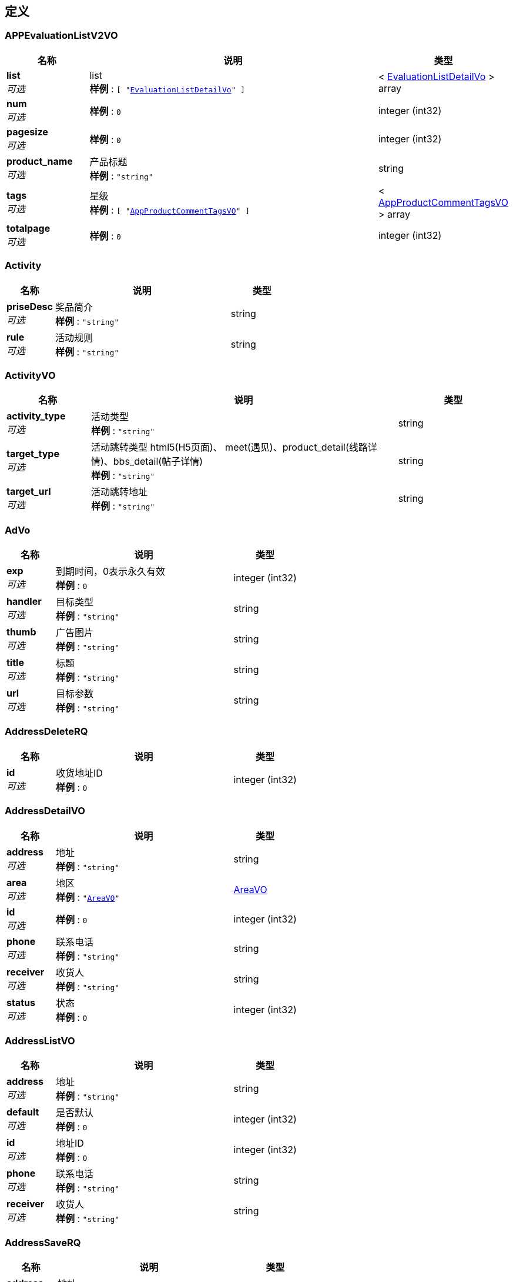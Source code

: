
[[_definitions]]
== 定义

[[_appevaluationlistv2vo]]
=== APPEvaluationListV2VO

[options="header", cols=".^3,.^11,.^4"]
|===
|名称|说明|类型
|**list** +
__可选__|list +
**样例** : `[ "<<_evaluationlistdetailvo>>" ]`|< <<_evaluationlistdetailvo,EvaluationListDetailVo>> > array
|**num** +
__可选__|**样例** : `0`|integer (int32)
|**pagesize** +
__可选__|**样例** : `0`|integer (int32)
|**product_name** +
__可选__|产品标题 +
**样例** : `"string"`|string
|**tags** +
__可选__|星级 +
**样例** : `[ "<<_appproductcommenttagsvo>>" ]`|< <<_appproductcommenttagsvo,AppProductCommentTagsVO>> > array
|**totalpage** +
__可选__|**样例** : `0`|integer (int32)
|===


[[_activity]]
=== Activity

[options="header", cols=".^3,.^11,.^4"]
|===
|名称|说明|类型
|**priseDesc** +
__可选__|奖品简介 +
**样例** : `"string"`|string
|**rule** +
__可选__|活动规则 +
**样例** : `"string"`|string
|===


[[_activityvo]]
=== ActivityVO

[options="header", cols=".^3,.^11,.^4"]
|===
|名称|说明|类型
|**activity_type** +
__可选__|活动类型 +
**样例** : `"string"`|string
|**target_type** +
__可选__|活动跳转类型 html5(H5页面)、 meet(遇见)、product_detail(线路详情)、bbs_detail(帖子详情) +
**样例** : `"string"`|string
|**target_url** +
__可选__|活动跳转地址 +
**样例** : `"string"`|string
|===


[[_advo]]
=== AdVo

[options="header", cols=".^3,.^11,.^4"]
|===
|名称|说明|类型
|**exp** +
__可选__|到期时间，0表示永久有效 +
**样例** : `0`|integer (int32)
|**handler** +
__可选__|目标类型 +
**样例** : `"string"`|string
|**thumb** +
__可选__|广告图片 +
**样例** : `"string"`|string
|**title** +
__可选__|标题 +
**样例** : `"string"`|string
|**url** +
__可选__|目标参数 +
**样例** : `"string"`|string
|===


[[_addressdeleterq]]
=== AddressDeleteRQ

[options="header", cols=".^3,.^11,.^4"]
|===
|名称|说明|类型
|**id** +
__可选__|收货地址ID +
**样例** : `0`|integer (int32)
|===


[[_addressdetailvo]]
=== AddressDetailVO

[options="header", cols=".^3,.^11,.^4"]
|===
|名称|说明|类型
|**address** +
__可选__|地址 +
**样例** : `"string"`|string
|**area** +
__可选__|地区 +
**样例** : `"<<_areavo>>"`|<<_areavo,AreaVO>>
|**id** +
__可选__|**样例** : `0`|integer (int32)
|**phone** +
__可选__|联系电话 +
**样例** : `"string"`|string
|**receiver** +
__可选__|收货人 +
**样例** : `"string"`|string
|**status** +
__可选__|状态 +
**样例** : `0`|integer (int32)
|===


[[_addresslistvo]]
=== AddressListVO

[options="header", cols=".^3,.^11,.^4"]
|===
|名称|说明|类型
|**address** +
__可选__|地址 +
**样例** : `"string"`|string
|**default** +
__可选__|是否默认 +
**样例** : `0`|integer (int32)
|**id** +
__可选__|地址ID +
**样例** : `0`|integer (int32)
|**phone** +
__可选__|联系电话 +
**样例** : `"string"`|string
|**receiver** +
__可选__|收货人 +
**样例** : `"string"`|string
|===


[[_addresssaverq]]
=== AddressSaveRQ

[options="header", cols=".^3,.^11,.^4"]
|===
|名称|说明|类型
|**address** +
__可选__|地址 +
**样例** : `"string"`|string
|**cityId** +
__可选__|城市zipcode +
**样例** : `0`|integer (int32)
|**id** +
__可选__|地址ID +
**样例** : `0`|integer (int32)
|**isDefault** +
__可选__|是否默认 1：是 0：不是 +
**样例** : `0`|integer (int32)
|**phone** +
__可选__|联系电话 +
**样例** : `"string"`|string
|**provinceId** +
__可选__|省份zipcode +
**样例** : `0`|integer (int32)
|**receiver** +
__可选__|收货人 +
**样例** : `"string"`|string
|**xianId** +
__可选__|区县zipcode +
**样例** : `0`|integer (int32)
|===


[[_addresssetdefaultrq]]
=== AddressSetDefaultRQ

[options="header", cols=".^3,.^11,.^4"]
|===
|名称|说明|类型
|**id** +
__可选__|收货地址ID +
**样例** : `0`|integer (int32)
|===


[[_advancemedaldetail]]
=== AdvanceMedalDetail

[options="header", cols=".^3,.^11,.^4"]
|===
|名称|说明|类型
|**medals** +
__可选__|勋章 +
**样例** : `[ "<<_singlemedaldetailvo>>" ]`|< <<_singlemedaldetailvo,SingleMedalDetailVO>> > array
|===


[[_albumcollectvo]]
=== AlbumCollectVO

[options="header", cols=".^3,.^11,.^4"]
|===
|名称|说明|类型
|**albumId** +
__可选__|作品id +
**样例** : `0`|integer (int32)
|**album_id** +
__可选__|作品id +
**样例** : `0`|integer (int32)
|**copyright** +
__可选__|版权 +
**样例** : `"<<_copyright>>"`|<<_copyright,Copyright>>
|**copyrightInt** +
__可选__|版权id +
**样例** : `0`|integer (int32)
|**cover** +
__可选__|封面id +
**样例** : `0`|integer (int32)
|**editor_choice** +
__可选__|是否推荐 +
**样例** : `0`|integer (int32)
|**imageNum** +
__可选__|作品数量 +
**样例** : `0`|integer (int32)
|**thumb** +
__可选__|封面url +
**样例** : `"string"`|string
|**title** +
__可选__|作品标题 +
**样例** : `"string"`|string
|===


[[_albumcollectsvo]]
=== AlbumCollectsVO

[options="header", cols=".^3,.^11,.^4"]
|===
|名称|说明|类型
|**albums** +
__可选__|作品列表 +
**样例** : `[ "<<_albumcollectvo>>" ]`|< <<_albumcollectvo,AlbumCollectVO>> > array
|**totalPage** +
__可选__|总页数 +
**样例** : `0`|integer (int32)
|===


[[_albumcommentprisevo]]
=== AlbumCommentPriseVO

[options="header", cols=".^3,.^11,.^4"]
|===
|名称|说明|类型
|**prise** +
__可选__|点赞数量 +
**样例** : `"string"`|string
|**prised** +
__可选__|true 为已点赞 +
**样例** : `true`|boolean
|===


[[_albumcommentvo]]
=== AlbumCommentVO

[options="header", cols=".^3,.^11,.^4"]
|===
|名称|说明|类型
|**avatar** +
__可选__|用户头像 +
**样例** : `"string"`|string
|**cid** +
__可选__|评论id +
**样例** : `0`|integer (int32)
|**commentedUserId** +
__可选__|被评论用户Id +
**样例** : `0`|integer (int32)
|**commentedUserName** +
__可选__|被评论用户名 +
**样例** : `"string"`|string
|**content** +
__可选__|评论内容 +
**样例** : `"string"`|string
|**createTime** +
__可选__|**样例** : `"string"`|string
|**gmt_create** +
__可选__|创建时间 +
**样例** : `0`|integer (int32)
|**grouplist** +
__可选__|群组信息 +
**样例** : `[ "<<_yxkcertbean>>" ]`|< <<_yxkcertbean,YxkCertBean>> > array
|**hasPrised** +
__可选__|是否点赞 +
**样例** : `true`|boolean
|**isAuthor** +
__可选__|是否是作者 +
**样例** : `true`|boolean
|**isDelete** +
__可选__|是否删除 +
**样例** : `true`|boolean
|**isTalent** +
__可选__|是否为达人 +
**样例** : `true`|boolean
|**official** +
__可选__|是否为官方 1 为官方 +
**样例** : `0`|integer (int32)
|**priseNum** +
__可选__|点赞数 +
**样例** : `0`|integer (int32)
|**replyComments** +
__可选__|回复 +
**样例** : `[ "<<_albumcommentvo>>" ]`|< <<_albumcommentvo,AlbumCommentVO>> > array
|**replyId** +
__可选__|被回复的评论id +
**样例** : `0`|integer (int32)
|**type** +
__可选__|1 为评论 2为回复 +
**样例** : `0`|integer (int32)
|**uid** +
__可选__|用户id +
**样例** : `0`|integer (int32)
|**username** +
__可选__|用户名 +
**样例** : `"string"`|string
|===


[[_albumhot]]
=== AlbumHot

[options="header", cols=".^3,.^11,.^4"]
|===
|名称|说明|类型
|**album_id** +
__可选__|作品id +
**样例** : `0`|integer (int32)
|**copyright** +
__可选__|版权信息 +
**样例** : `"<<_copyright>>"`|<<_copyright,Copyright>>
|**copyrightInt** +
__可选__|版权id +
**样例** : `0`|integer (int32)
|**cover** +
__可选__|封面id +
**样例** : `0`|integer (int32)
|**editor_choice** +
__可选__|是否推荐 +
**样例** : `0`|integer (int32)
|**thumb** +
__可选__|封面url +
**样例** : `"string"`|string
|**title** +
__可选__|标题 +
**样例** : `"string"`|string
|===


[[_albumphotovo]]
=== AlbumPhotoVO

[options="header", cols=".^3,.^11,.^4"]
|===
|名称|说明|类型
|**currentVoteNum** +
__可选__|投票中票数 +
**样例** : `0`|integer (int32)
|**imageUrl** +
__可选__|**样例** : `"string"`|string
|**isInVote** +
__可选__|是否投票中 +
**样例** : `true`|boolean
|**sid** +
__可选__|**样例** : `0`|integer (int32)
|**title** +
__可选__|标题 +
**样例** : `"string"`|string
|**uid** +
__可选__|**样例** : `0`|integer (int32)
|===


[[_albumrecommendsbeanvo]]
=== AlbumRecommendsBeanVO

[options="header", cols=".^3,.^11,.^4"]
|===
|名称|说明|类型
|**album_id** +
__可选__|摄影作品id +
**样例** : `0`|integer (int32)
|**photos** +
__可选__|摄影作品下的图片 +
**样例** : `[ "string" ]`|< string > array
|**title** +
__可选__|摄影作品标题 +
**样例** : `"string"`|string
|===


[[_albumsharevo]]
=== AlbumShareVO

[options="header", cols=".^3,.^11,.^4"]
|===
|名称|说明|类型
|**expertComment** +
__可选__|专家评论 +
**样例** : `"object"`|object
|**photoDetailVO** +
__可选__|摄影详情 +
**样例** : `"<<_photodetailvo_1>>"`|<<_photodetailvo_1,PhotoDetailVO_1>>
|===


[[_albumsubcribevo]]
=== AlbumSubcribeVO

[options="header", cols=".^3,.^11,.^4"]
|===
|名称|说明|类型
|**album_id** +
__可选__|摄影作品id +
**样例** : `0`|integer (int32)
|**author** +
__可选__|作者信息 +
**样例** : `"<<_author>>"`|<<_author,Author>>
|**commented** +
__可选__|评论数 +
**样例** : `0`|integer (int32)
|**description** +
__可选__|描述 +
**样例** : `"string"`|string
|**gmt_create** +
__可选__|摄影作品创建时间 +
**样例** : `0`|integer (int64)
|**is_competition** +
__可选__|是否参赛 +
**样例** : `0`|integer (int32)
|**is_liked** +
__可选__|是否点赞 +
**样例** : `true`|boolean
|**liked** +
__可选__|点赞数 +
**样例** : `0`|integer (int32)
|**photos** +
__可选__|图片列表 +
**样例** : `[ "<<_photosvo>>" ]`|< <<_photosvo,PhotosVO>> > array
|**tags** +
__可选__|标签列表 +
**样例** : `[ "<<_tags>>" ]`|< <<_tags,Tags>> > array
|**title** +
__可选__|摄影作品标题 +
**样例** : `"string"`|string
|**参赛信息** +
__可选__|**样例** : `"<<_competitioninfovo>>"`|<<_competitioninfovo,CompetitionInfoVO>>
|===


[[_albumsubcribesvo]]
=== AlbumSubcribesVO

[options="header", cols=".^3,.^11,.^4"]
|===
|名称|说明|类型
|**albums** +
__可选__|作品列表 +
**样例** : `[ "<<_albumsubcribevo>>" ]`|< <<_albumsubcribevo,AlbumSubcribeVO>> > array
|**totalPage** +
__可选__|总页数 +
**样例** : `0`|integer (int32)
|===


[[_albumvo]]
=== AlbumVO

[options="header", cols=".^3,.^11,.^4"]
|===
|名称|说明|类型
|**albumId** +
__可选__|**样例** : `0`|integer (int32)
|**avatar** +
__可选__|用户头像 +
**样例** : `"string"`|string
|**award** +
__可选__|true为获奖作品 +
**样例** : `true`|boolean
|**canVote** +
__可选__|true参赛投票中 +
**样例** : `true`|boolean
|**cover** +
__可选__|作品封面图 +
**样例** : `"string"`|string
|**editorChoice** +
__可选__|true为编辑推荐 +
**样例** : `true`|boolean
|**groupId** +
__可选__|分组id +
**样例** : `0`|integer (int32)
|**groupName** +
__可选__|分组名称 +
**样例** : `"string"`|string
|**height** +
__可选__|作品封面图长度 +
**样例** : `0`|integer (int32)
|**isCollect** +
__可选__|是否收藏 +
**样例** : `true`|boolean
|**isTalent** +
__可选__|true为达人 +
**样例** : `true`|boolean
|**photoCount** +
__可选__|作品内图片数 +
**样例** : `0`|integer (int32)
|**priseCount** +
__可选__|作品点赞数 +
**样例** : `"string"`|string
|**prised** +
__可选__|true为已点赞 +
**样例** : `true`|boolean
|**shareUrl** +
__可选__|分享url +
**样例** : `"string"`|string
|**title** +
__可选__|作品标题 +
**样例** : `"string"`|string
|**uid** +
__可选__|作者uid +
**样例** : `0`|integer (int32)
|**uitype** +
__可选__|ui类型 0：遇见
 1:话题集合
2:单个话题
3:推荐用户 +
**样例** : `0`|integer (int32)
|**username** +
__可选__|用户名 +
**样例** : `"string"`|string
|**voteCount** +
__可选__|投票票数 +
**样例** : `"string"`|string
|**width** +
__可选__|作品封面图宽度 +
**样例** : `0`|integer (int32)
|===


[[_albumlists]]
=== Albumlists

[options="header", cols=".^3,.^11,.^4"]
|===
|名称|说明|类型
|**album_id** +
__可选__|作品id +
**样例** : `0`|integer (int32)
|**cover** +
__可选__|封面id +
**样例** : `0`|integer (int32)
|**editor_choice** +
__可选__|是否可下载 +
**样例** : `0`|integer (int32)
|**thumb** +
__可选__|封面url +
**样例** : `"string"`|string
|**thumb_height** +
__可选__|封面高度 +
**样例** : `0`|integer (int32)
|**thumb_width** +
__可选__|封面宽度 +
**样例** : `0`|integer (int32)
|**title** +
__可选__|标题 +
**样例** : `"string"`|string
|===


[[_albumsbeanvo]]
=== AlbumsBeanVO

[options="header", cols=".^3,.^11,.^4"]
|===
|名称|说明|类型
|**album_id** +
__可选__|摄影作品id +
**样例** : `0`|integer (int32)
|**cover** +
__可选__|封面id +
**样例** : `0`|integer (int32)
|**editor_choice** +
__可选__|是否推荐 +
**样例** : `0`|integer (int32)
|**gmt_create** +
__可选__|摄影作品创建时间 +
**样例** : `0`|integer (int32)
|**thumb** +
__可选__|摄影作品封面 +
**样例** : `"string"`|string
|**title** +
__可选__|摄影作品标题 +
**样例** : `"string"`|string
|===


[[_albumsminevo]]
=== AlbumsMineVO

[options="header", cols=".^3,.^11,.^4"]
|===
|名称|说明|类型
|**albums** +
__可选__|作品列表 +
**样例** : `[ "<<_albumsvo>>" ]`|< <<_albumsvo,AlbumsVO>> > array
|**total** +
__可选__|总条数 +
**样例** : `0`|integer (int32)
|**totalPage** +
__可选__|总页数 +
**样例** : `0`|integer (int32)
|===


[[_albumsvo]]
=== AlbumsVO

[options="header", cols=".^3,.^11,.^4"]
|===
|名称|说明|类型
|**album_id** +
__可选__|摄影作品id +
**样例** : `0`|integer (int32)
|**auditStatus** +
__可选__|审核状态：-1违规，0-&gt;审核中，1-&gt;审核通过 +
**样例** : `0`|integer (int32)
|**auditStatusLabel** +
__可选__|审核状态 +
**样例** : `"string"`|string
|**cover** +
__可选__|封面(thumb)对应的原始图片id +
**样例** : `0`|integer (int32)
|**gmt_create** +
__可选__|摄影作品创建时间 +
**样例** : `0`|integer (int32)
|**thumb** +
__可选__|摄影作品封面 +
**样例** : `"string"`|string
|**title** +
__可选__|摄影作品标题 +
**样例** : `"string"`|string
|===


[[_appdataitemvo]]
=== AppDataItemVO

[options="header", cols=".^3,.^11,.^4"]
|===
|名称|说明|类型
|**content** +
__可选__|**样例** : `"string"`|string
|**exp** +
__可选__|**样例** : `0`|integer (int32)
|**handler** +
__可选__|**样例** : `"string"`|string
|**link** +
__可选__|**样例** : `"string"`|string
|**media_thumb** +
__可选__|**样例** : `"string"`|string
|**media_url** +
__可选__|**样例** : `"string"`|string
|**place_label** +
__可选__|**样例** : `"string"`|string
|**price_alias** +
__可选__|**样例** : `"string"`|string
|**price_label** +
__可选__|**样例** : `0.0`|number
|**showSearch** +
__可选__|跳webview是否显示右上角搜索按钮 +
**样例** : `0`|integer (int32)
|**subTitle** +
__可选__|**样例** : `"string"`|string
|**thumb** +
__可选__|**样例** : `"string"`|string
|**title** +
__可选__|**样例** : `"string"`|string
|**type** +
__可选__|**样例** : `0`|integer (int32)
|**url** +
__可选__|**样例** : `"string"`|string
|===


[[_appdestinationitem]]
=== AppDestinationItem

[options="header", cols=".^3,.^11,.^4"]
|===
|名称|说明|类型
|**mddId** +
__可选__|**样例** : `0`|integer (int32)
|**name** +
__可选__|**样例** : `"string"`|string
|**sitecode** +
__可选__|**样例** : `0`|integer (int32)
|===


[[_appdestinationitem_1]]
=== AppDestinationItem_1

[options="header", cols=".^3,.^11,.^4"]
|===
|名称|说明|类型
|**mddId** +
__可选__|**样例** : `0`|integer (int32)
|**name** +
__可选__|**样例** : `"string"`|string
|**sitecode** +
__可选__|**样例** : `0`|integer (int32)
|===


[[_appdestinationvo]]
=== AppDestinationVO

[options="header", cols=".^3,.^11,.^4"]
|===
|名称|说明|类型
|**city** +
__可选__|**样例** : `[ "<<_appdestinationitem_1>>" ]`|< <<_appdestinationitem_1,AppDestinationItem_1>> > array
|**hotCity** +
__可选__|**样例** : `[ "<<_appdestinationitem_1>>" ]`|< <<_appdestinationitem_1,AppDestinationItem_1>> > array
|===


[[_appdestinationvov2]]
=== AppDestinationVOV2

[options="header", cols=".^3,.^11,.^4"]
|===
|名称|说明|类型
|**appGroupCitys** +
__可选__|站点列表 +
**样例** : `[ "<<_appgroupitem>>" ]`|< <<_appgroupitem,AppGroupItem>> > array
|**cityAreaGroup** +
__可选__|站点列表划分区域 +
**样例** : `[ "<<_cityareagroup>>" ]`|< <<_cityareagroup,CityAreaGroup>> > array
|===


[[_appgroupitem]]
=== AppGroupItem

[options="header", cols=".^3,.^11,.^4"]
|===
|名称|说明|类型
|**city** +
__可选__|**样例** : `[ "<<_appdestinationitem>>" ]`|< <<_appdestinationitem,AppDestinationItem>> > array
|**cityTitle** +
__可选__|**样例** : `"string"`|string
|===


[[_appindexvo]]
=== AppIndexVO

[options="header", cols=".^3,.^11,.^4"]
|===
|名称|说明|类型
|**cityTip** +
__可选__|**样例** : `"string"`|string
|**coupon** +
__可选__|**样例** : `"<<_appdataitemvo>>"`|<<_appdataitemvo,AppDataItemVO>>
|**destin** +
__可选__|**样例** : `"<<_productitemmodel>>"`|<<_productitemmodel,ProductItemModel>>
|**first_ad** +
__可选__|**样例** : `[ "<<_appdataitemvo>>" ]`|< <<_appdataitemvo,AppDataItemVO>> > array
|**flash** +
__可选__|**样例** : `[ "<<_appdataitemvo>>" ]`|< <<_appdataitemvo,AppDataItemVO>> > array
|**hotsearchs** +
__可选__|**样例** : `[ "<<_appdataitemvo>>" ]`|< <<_appdataitemvo,AppDataItemVO>> > array
|**index_tip** +
__可选__|**样例** : `"<<_appdataitemvo>>"`|<<_appdataitemvo,AppDataItemVO>>
|**ipCity** +
__可选__|**样例** : `"<<_indexipentity>>"`|<<_indexipentity,IndexIPEntity>>
|**media** +
__可选__|**样例** : `"<<_mediaentity>>"`|<<_mediaentity,MediaEntity>>
|**navs** +
__可选__|**样例** : `[ "<<_basedataitemvo>>" ]`|< <<_basedataitemvo,BaseDataItemVO>> > array
|**navs2** +
__可选__|**样例** : `[ "<<_appdataitemvo>>" ]`|< <<_appdataitemvo,AppDataItemVO>> > array
|**navs2_part** +
__可选__|**样例** : `[ "<<_appdataitemvo>>" ]`|< <<_appdataitemvo,AppDataItemVO>> > array
|**news** +
__可选__|**样例** : `[ "<<_appdataitemvo>>" ]`|< <<_appdataitemvo,AppDataItemVO>> > array
|**photo** +
__可选__|**样例** : `"<<_photoentity>>"`|<<_photoentity,PhotoEntity>>
|**photo_mdd** +
__可选__|**样例** : `"<<_productitemmodel>>"`|<<_productitemmodel,ProductItemModel>>
|**post** +
__可选__|**样例** : `"<<_postentity>>"`|<<_postentity,PostEntity>>
|**qinzi_2** +
__可选__|**样例** : `"<<_productitemmodel>>"`|<<_productitemmodel,ProductItemModel>>
|**qiyu** +
__可选__|**样例** : `{
  "string" : "object"
}`|< string, object > map
|**race** +
__可选__|**样例** : `"<<_productitemmodel>>"`|<<_productitemmodel,ProductItemModel>>
|**sale** +
__可选__|**样例** : `[ "<<_saleentity>>" ]`|< <<_saleentity,SaleEntity>> > array
|**search_data** +
__可选__|**样例** : `{
  "string" : "string"
}`|< string, string > map
|**search_placeholder** +
__可选__|**样例** : `"string"`|string
|**siteCity** +
__可选__|**样例** : `"<<_appdestinationitem_1>>"`|<<_appdestinationitem_1,AppDestinationItem_1>>
|**tags** +
__可选__|**样例** : `[ "<<_reginentity>>" ]`|< <<_reginentity,ReginEntity>> > array
|**theme** +
__可选__|**样例** : `"<<_productitemmodel>>"`|<<_productitemmodel,ProductItemModel>>
|**third_ad** +
__可选__|**样例** : `[ "<<_appdataitemvo>>" ]`|< <<_appdataitemvo,AppDataItemVO>> > array
|**waipai_2** +
__可选__|**样例** : `"<<_productitemmodel>>"`|<<_productitemmodel,ProductItemModel>>
|**weekend_2** +
__可选__|**样例** : `"<<_productitemmodel>>"`|<<_productitemmodel,ProductItemModel>>
|===


[[_appindexvov2]]
=== AppIndexVOV2

[options="header", cols=".^3,.^11,.^4"]
|===
|名称|说明|类型
|**activityBanner** +
__可选__|运营活动广告位 +
**样例** : `[ "<<_indexhandleritemvo>>" ]`|< <<_indexhandleritemvo,IndexHandlerItemVo>> > array
|**aroundLump** +
__可选__|周边玩乐 +
**样例** : `"<<_indexaroundlumpvo>>"`|<<_indexaroundlumpvo,IndexAroundLumpVo>>
|**background** +
__可选__|头部背景图 +
**样例** : `"string"`|string
|**banner** +
__可选__|二级导航下banner图 +
**样例** : `[ "<<_indexhandleritemvo>>" ]`|< <<_indexhandleritemvo,IndexHandlerItemVo>> > array
|**cityTip** +
__可选__|定位提示 +
**样例** : `"string"`|string
|**coupon** +
__可选__|注册送代金券 +
**样例** : `"<<_appdataitemvo>>"`|<<_appdataitemvo,AppDataItemVO>>
|**defaultSearch** +
__可选__|默认搜索 +
**样例** : `"<<_indexhandleritemvo>>"`|<<_indexhandleritemvo,IndexHandlerItemVo>>
|**destination** +
__可选__|当季目的地 +
**样例** : `"<<_indexdestination>>"`|<<_indexdestination,IndexDestination>>
|**firstNav** +
__可选__|一级导航 +
**样例** : `[ "<<_indexhandleritemvo>>" ]`|< <<_indexhandleritemvo,IndexHandlerItemVo>> > array
|**flashImageList** +
__可选__|头部幻灯片 +
**样例** : `[ "<<_indexhandleritemvo>>" ]`|< <<_indexhandleritemvo,IndexHandlerItemVo>> > array
|**flowTabList** +
__可选__|底部瀑布流tab +
**样例** : `[ "<<_indexflowtab>>" ]`|< <<_indexflowtab,IndexFlowTab>> > array
|**hotSearchList** +
__可选__|热搜 +
**样例** : `[ "<<_indexhandleritemvo>>" ]`|< <<_indexhandleritemvo,IndexHandlerItemVo>> > array
|**hotsearchs** +
__可选__|搜索里面的热门搜索 +
**样例** : `[ "<<_appdataitemvo>>" ]`|< <<_appdataitemvo,AppDataItemVO>> > array
|**index_tip** +
__可选__|动态弹出广告 +
**样例** : `"<<_appdataitemvo>>"`|<<_appdataitemvo,AppDataItemVO>>
|**ipCity** +
__可选__|定位信息 +
**样例** : `"<<_indexipentity>>"`|<<_indexipentity,IndexIPEntity>>
|**kingProduct** +
__可选__|王牌线路 +
**样例** : `"<<_indexrecommend>>"`|<<_indexrecommend,IndexRecommend>>
|**minority** +
__可选__|小众种草 +
**样例** : `"<<_indexminority>>"`|<<_indexminority,IndexMinority>>
|**newProduct** +
__可选__|新品推荐 +
**样例** : `"<<_indexrecommend>>"`|<<_indexrecommend,IndexRecommend>>
|**pullRefresh** +
__可选__|下拉刷新广告位 +
**样例** : `"<<_indexhandleritemvo>>"`|<<_indexhandleritemvo,IndexHandlerItemVo>>
|**qiyu** +
__可选__|七鱼数据 +
**样例** : `{
  "string" : "object"
}`|< string, object > map
|**saleProductList** +
__可选__|限时特惠的产品 +
**样例** : `[ "<<_indexsaleproductitemvo>>" ]`|< <<_indexsaleproductitemvo,IndexSaleProductItemVo>> > array
|**secondNav** +
__可选__|二级导航 +
**样例** : `[ "<<_indexhandleritemvo>>" ]`|< <<_indexhandleritemvo,IndexHandlerItemVo>> > array
|**siteCity** +
__可选__|分站信息 +
**样例** : `"<<_appdestinationitem_1>>"`|<<_appdestinationitem_1,AppDestinationItem_1>>
|**topColour** +
__可选__|头部颜色 +
**样例** : `"string"`|string
|**userCenterNav** +
__可选__|用户中心导航 +
**样例** : `[ "<<_appdataitemvo>>" ]`|< <<_appdataitemvo,AppDataItemVO>> > array
|**vipFreeStatus** +
__可选__|是否展示会员免费 +
**样例** : `"0:不展示 1:展示"`|integer (int32)
|===


[[_applocationvov2]]
=== AppLocationVOV2

[options="header", cols=".^3,.^11,.^4"]
|===
|名称|说明|类型
|**cityTip** +
__可选__|定位提示 +
**样例** : `"string"`|string
|**ipCity** +
__可选__|定位信息 +
**样例** : `"<<_indexipentity>>"`|<<_indexipentity,IndexIPEntity>>
|===


[[_appproductcommenttagsvo]]
=== AppProductCommentTagsVO

[options="header", cols=".^3,.^11,.^4"]
|===
|名称|说明|类型
|**label** +
__可选__|标签标识 +
**样例** : `"string"`|string
|**num** +
__可选__|数量 +
**样例** : `0`|integer (int32)
|**tname** +
__可选__|标签名称 +
**样例** : `"string"`|string
|**type** +
__可选__|类型： 1固定标签 2动态标签 +
**样例** : `0`|integer (int32)
|===


[[_areavo]]
=== AreaVO

[options="header", cols=".^3,.^11,.^4"]
|===
|名称|说明|类型
|**city** +
__可选__|市 +
**样例** : `"<<_regionvo>>"`|<<_regionvo,RegionVO>>
|**province** +
__可选__|省 +
**样例** : `"<<_regionvo>>"`|<<_regionvo,RegionVO>>
|**xian** +
__可选__|区 +
**样例** : `"<<_regionvo>>"`|<<_regionvo,RegionVO>>
|===


[[_aroundcalendarindexvo]]
=== AroundCalendarIndexVO

[options="header", cols=".^3,.^11,.^4"]
|===
|名称|说明|类型
|**city** +
__可选__|例如：杭州 +
**样例** : `"string"`|string
|**dateList** +
__可选__|节日list集合 +
**样例** : `[ "<<_aroundcalendaritemvo>>" ]`|< <<_aroundcalendaritemvo,AroundCalendarItemVO>> > array
|**dateMap** +
__可选__|节日map集合，key为日期格式，例如：2018-07-25 +
**样例** : `{
  "string" : "<<_aroundcalendaritemvo>>"
}`|< string, <<_aroundcalendaritemvo,AroundCalendarItemVO>> > map
|**selectedDaTe** +
__可选__|选中的日期，日期格式：2018-07-25 +
**样例** : `"string"`|string
|**tagList** +
__可选__|标签 +
**样例** : `[ "<<_aroundtagitemvo>>" ]`|< <<_aroundtagitemvo,AroundTagItemVO>> > array
|**todayDate** +
__可选__|服务器今天日期，日期格式：2018-07-25 +
**样例** : `"string"`|string
|===


[[_aroundcalendaritemvo]]
=== AroundCalendarItemVO

[options="header", cols=".^3,.^11,.^4"]
|===
|名称|说明|类型
|**date** +
__可选__|日期，例如：2019-11-21 +
**样例** : `"string"`|string
|**dateTip** +
__可选__|日期标注，例如：班/休/劳动节 +
**样例** : `"string"`|string
|**type** +
__可选__|日期类型，1节日当天2法定节假日3调休上班日4其他 +
**样例** : `0`|integer (int32)
|===


[[_aroundcalendarproductvo]]
=== AroundCalendarProductVO

[options="header", cols=".^3,.^11,.^4"]
|===
|名称|说明|类型
|**data** +
__可选__|产品 +
**样例** : `"<<_2874ad68e544390bbec7ac7f4d0027c2>>"`|<<_2874ad68e544390bbec7ac7f4d0027c2,MicroPagerWrap«List«瀑布流-线路或者酒套»»>>
|**selectedDaTe** +
__可选__|选中的日期，日期格式：2018-07-25 +
**样例** : `"string"`|string
|**tagList** +
__可选__|标签 +
**样例** : `[ "<<_aroundtagitemvo>>" ]`|< <<_aroundtagitemvo,AroundTagItemVO>> > array
|**todayDate** +
__可选__|服务器今天日期，日期格式：2018-07-25 +
**样例** : `"string"`|string
|===


[[_aroundflowtagvo]]
=== AroundFlowTagVO

[options="header", cols=".^3,.^11,.^4"]
|===
|名称|说明|类型
|**firstTypeList** +
__可选__|第一级标签 +
**样例** : `[ "<<_aroundtagitemvo>>" ]`|< <<_aroundtagitemvo,AroundTagItemVO>> > array
|**secondTypeList** +
__可选__|第二级标签 +
**样例** : `[ "<<_aroundtagitemvo>>" ]`|< <<_aroundtagitemvo,AroundTagItemVO>> > array
|===


[[_aroundflowvo]]
=== AroundFlowVO

[options="header", cols=".^3,.^11,.^4"]
|===
|名称|说明|类型
|**data** +
__可选__|瀑布流数据 +
**样例** : `"<<_1d4327fb5fa0771eed51f1097d8b9537>>"`|<<_1d4327fb5fa0771eed51f1097d8b9537,MicroPagerWrap«List«IndexFlowItemVo»»>>
|**flowTag** +
__可选__|瀑布流选择标签（周边游频道使用） +
**样例** : `"<<_aroundflowtagvo>>"`|<<_aroundflowtagvo,AroundFlowTagVO>>
|**inboundFlowTags** +
__可选__|瀑布流标签（国内游/出境游频道使用）,page为1的时候返回 +
**样例** : `"<<_f2b2bffeac50b9b894a581e853aabcdc>>"`|<<_f2b2bffeac50b9b894a581e853aabcdc,国内游/出境游瀑布流标签>>
|**qinziTag** +
__可选__|亲子游瀑布流标签(亲子游频道使用，没返回就用共用的,里面为空的属性也默认用共用的) +
**样例** : `"<<_childflowtags>>"`|<<_childflowtags,ChildFlowTags>>
|===


[[_aroundhistoryextvo]]
=== AroundHistoryExtVo

[options="header", cols=".^3,.^11,.^4"]
|===
|名称|说明|类型
|**date** +
__可选__|当天日期 +
**样例** : `"string"`|string
|**tagls** +
__可选__|标签 +
**样例** : `[ "object" ]`|< object > array
|===


[[_aroundindexvo]]
=== AroundIndexVO

[options="header", cols=".^3,.^11,.^4"]
|===
|名称|说明|类型
|**city** +
__可选__|**样例** : `"string"`|string
|**date** +
__可选__|当天日期 +
**样例** : `"string"`|string
|**falsh** +
__可选__|**样例** : `[ "<<_appdataitemvo>>" ]`|< <<_appdataitemvo,AppDataItemVO>> > array
|**list** +
__可选__|**样例** : `[ "<<_basehandlervo>>" ]`|< <<_basehandlervo,BaseHandlerVO>> > array
|===


[[_aroundplatevo]]
=== AroundPlateVO

[options="header", cols=".^3,.^11,.^4"]
|===
|名称|说明|类型
|**plateFirst** +
__可选__|第一个板块 +
**样例** : `"<<_314e431ed9d44b52e7c7fc814c35401c>>"`|<<_314e431ed9d44b52e7c7fc814c35401c,广告位>>
|**plateList** +
__可选__|后续板块 +
**样例** : `[ "<<_b11c184172f598526fa266c6a995db52>>" ]`|< <<_b11c184172f598526fa266c6a995db52,广告位_1>> > array
|===


[[_aroundpopularplayvo]]
=== AroundPopularPlayVO

[options="header", cols=".^3,.^11,.^4"]
|===
|名称|说明|类型
|**isNotNav** +
__可选__|是否不显示导航栏，app使用 +
**样例** : `0`|integer (int32)
|**moreHandler** +
__可选__|更多的跳转协议 +
**样例** : `"string"`|string
|**moreUrl** +
__可选__|更多的跳转协议的参数 +
**样例** : `"string"`|string
|**productList** +
__可选__|产品 +
**样例** : `[ "<<_c821dd8e1e8fe318546a114f9cda8557>>" ]`|< <<_c821dd8e1e8fe318546a114f9cda8557,瀑布流-线路或者酒套_1>> > array
|**title** +
__可选__|标题，例如：人气玩法 +
**样例** : `"string"`|string
|===


[[_aroundtagitemvo]]
=== AroundTagItemVO

[options="header", cols=".^3,.^11,.^4"]
|===
|名称|说明|类型
|**selected** +
__可选__|是否选中 +
**样例** : `0`|integer (int32)
|**subTitle** +
__可选__|副标题 +
**样例** : `"string"`|string
|**title** +
__可选__|主标题 +
**样例** : `"string"`|string
|**type** +
__可选__|类型 +
**样例** : `0`|integer (int32)
|===


[[_athleticsindexitemvo]]
=== AthleticsIndexItemVo

[options="header", cols=".^3,.^11,.^4"]
|===
|名称|说明|类型
|**datetime** +
__可选__|天时间 +
**样例** : `0`|integer (int64)
|**deadTime** +
__可选__|显示时间 +
**样例** : `0`|integer (int64)
|**ranks** +
__可选__|排名 +
**样例** : `[ "<<_athleticsrankitemvo>>" ]`|< <<_athleticsrankitemvo,AthleticsRankItemVo>> > array
|**self_rank** +
__可选__|自己排名 +
**样例** : `"<<_athleticsrankitemvo>>"`|<<_athleticsrankitemvo,AthleticsRankItemVo>>
|===


[[_athleticsrankitemvo]]
=== AthleticsRankItemVo

[options="header", cols=".^3,.^11,.^4"]
|===
|名称|说明|类型
|**headImage** +
__可选__|头像 +
**样例** : `"string"`|string
|**name** +
__可选__|用户名 +
**样例** : `"string"`|string
|**rank** +
__可选__|排名 +
**样例** : `0`|integer (int32)
|**relation** +
__可选__|双方关注关系 +
**样例** : `"string"`|string
|**step_count** +
__可选__|步数 +
**样例** : `0`|integer (int32)
|**uid** +
__可选__|uid +
**样例** : `0`|integer (int32)
|===


[[_athleticsrankvo]]
=== AthleticsRankVo

[options="header", cols=".^3,.^11,.^4"]
|===
|名称|说明|类型
|**ranks** +
__可选__|排名 +
**样例** : `[ "<<_athleticsrankitemvo>>" ]`|< <<_athleticsrankitemvo,AthleticsRankItemVo>> > array
|**self_rank** +
__可选__|自己排名 +
**样例** : `"<<_athleticsrankitemvo>>"`|<<_athleticsrankitemvo,AthleticsRankItemVo>>
|**total** +
__可选__|**样例** : `0`|integer (int32)
|**totalPage** +
__可选__|**样例** : `0`|integer (int32)
|===


[[_athleticsselfvo]]
=== AthleticsSelfVo

[options="header", cols=".^3,.^11,.^4"]
|===
|名称|说明|类型
|**avg_step** +
__可选__|平均步数 +
**样例** : `0`|integer (int32)
|**headImage** +
__可选__|头像 +
**样例** : `"string"`|string
|**max_step** +
__可选__|最大步数 +
**样例** : `0`|integer (int32)
|**name** +
__可选__|用户名 +
**样例** : `"string"`|string
|**today_step** +
__可选__|今日步数 +
**样例** : `0`|integer (int32)
|**total_step** +
__可选__|总步数 +
**样例** : `0`|integer (int32)
|===


[[_attitudeadbannervo]]
=== AttitudeAdBannerVO

[options="header", cols=".^3,.^11,.^4"]
|===
|名称|说明|类型
|**handler** +
__可选__|协议 +
**样例** : `"string"`|string
|**img** +
__可选__|图片 +
**样例** : `"string"`|string
|**url** +
__可选__|态度话题id +
**样例** : `"string"`|string
|===


[[_attitudeoptioninfovo]]
=== AttitudeOptionInfoVO

[options="header", cols=".^3,.^11,.^4"]
|===
|名称|说明|类型
|**choose** +
__可选__|true 为已选 +
**样例** : `true`|boolean
|**lastVoteUserAvatar** +
__可选__|最新投票人头像 +
**样例** : `"string"`|string
|**optionColor** +
__可选__|1 为红发 2为蓝方 +
**样例** : `0`|integer (int32)
|**optionId** +
__可选__|选项id +
**样例** : `0`|integer (int32)
|**optionPercent** +
__可选__|观点投票所占百分比 +
**样例** : `"string"`|string
|**optionUserCount** +
__可选__|当前观点投票人数 +
**样例** : `"string"`|string
|**title** +
__可选__|标题 +
**样例** : `"string"`|string
|===


[[_attitudeoptionvo]]
=== AttitudeOptionVO

[options="header", cols=".^3,.^11,.^4"]
|===
|名称|说明|类型
|**optionColor** +
__可选__|1 为红发 2为蓝方 +
**样例** : `0`|integer (int32)
|**optionId** +
__可选__|选项id +
**样例** : `0`|integer (int32)
|**title** +
__可选__|标题 +
**样例** : `"string"`|string
|===


[[_attitudeprisevo]]
=== AttitudePriseVO

[options="header", cols=".^3,.^11,.^4"]
|===
|名称|说明|类型
|**prise** +
__可选__|点赞数量 +
**样例** : `"string"`|string
|**prised** +
__可选__|true 为已点赞 +
**样例** : `true`|boolean
|===


[[_attitudeusercollectvo]]
=== AttitudeUserCollectVO

[options="header", cols=".^3,.^11,.^4"]
|===
|名称|说明|类型
|**comment** +
__可选__|评论数 +
**样例** : `"string"`|string
|**content** +
__可选__|观点内容 +
**样例** : `"string"`|string
|**createTime** +
__可选__|发表时间 +
**样例** : `"string"`|string
|**id** +
__可选__|观点id +
**样例** : `0`|integer (int32)
|**optionColor** +
__可选__|1为红发 2为蓝方 +
**样例** : `0`|integer (int32)
|**optionContent** +
__可选__|选中的观点内容 +
**样例** : `"string"`|string
|**prise** +
__可选__|点赞数 +
**样例** : `"string"`|string
|**prised** +
__可选__|true 为已点赞 +
**样例** : `true`|boolean
|**talent** +
__可选__|1 为达人 +
**样例** : `0`|integer (int32)
|**topicId** +
__可选__|话题id +
**样例** : `0`|integer (int32)
|**topicTitle** +
__可选__|话题标题 +
**样例** : `"string"`|string
|**topicType** +
__可选__|态度话题类型 1pk 2投票 +
**样例** : `0`|integer (int32)
|**type** +
__可选__|类型 1 常规 2 经典 3 精彩 +
**样例** : `0`|integer (int32)
|**userAvatar** +
__可选__|用户头像 +
**样例** : `"string"`|string
|**username** +
__可选__|用户名称 +
**样例** : `"string"`|string
|===


[[_attitudeviewpointsinglevo]]
=== AttitudeViewPointSingleVO

[options="header", cols=".^3,.^11,.^4"]
|===
|名称|说明|类型
|**topic** +
__可选__|所属态度话题 +
**样例** : `"<<_6e55a64bd5b351f9a7afa09c5866577a>>"`|<<_6e55a64bd5b351f9a7afa09c5866577a,态度话题详情>>
|**type** +
__可选__|遇见关注页ui类型 +
**样例** : `"string"`|string
|**viewPoint** +
__可选__|观点 +
**样例** : `"<<_19e755d657a6ee5273ad80af3a938b2c>>"`|<<_19e755d657a6ee5273ad80af3a938b2c,态度话题观点>>
|===


[[_author]]
=== Author

[options="header", cols=".^3,.^11,.^4"]
|===
|名称|说明|类型
|**headImage** +
__可选__|头像 +
**样例** : `"string"`|string
|**isTalent** +
__可选__|是否是达人 +
**样例** : `true`|boolean
|**isTanlent** +
__可选__|是否是达人 +
**样例** : `true`|boolean
|**name** +
__可选__|作者名称 +
**样例** : `"string"`|string
|**uid** +
__可选__|作者id +
**样例** : `0`|integer (int32)
|===


[[_awardalbums]]
=== AwardAlbums

[options="header", cols=".^3,.^11,.^4"]
|===
|名称|说明|类型
|**albums** +
__可选__|作品列表 +
**样例** : `[ "<<_albumlists>>" ]`|< <<_albumlists,Albumlists>> > array
|**award_name** +
__可选__|奖项名称 +
**样例** : `"string"`|string
|===


[[_bargainremainvo]]
=== BargainRemainVO

[options="header", cols=".^3,.^11,.^4"]
|===
|名称|说明|类型
|**bargainTime** +
__可选__|距离砍价开始时间(秒) +
**样例** : `0`|integer (int32)
|**bargainTotal** +
__可选__|最高可砍 +
**样例** : `"string"`|string
|**msgTitle** +
__可选__|砍价提醒弹框文案 +
**样例** : `"string"`|string
|**status** +
__可选__|提醒状态 0 未设置 1 已设置 +
**样例** : `0`|integer (int32)
|**statusTitle** +
__可选__|提醒状态文案 +
**样例** : `"string"`|string
|===


[[_bargainsharevo]]
=== BargainShareVo

[options="header", cols=".^3,.^11,.^4"]
|===
|名称|说明|类型
|**imgUrl** +
__可选__|分享图片 +
**样例** : `"string"`|string
|**miniAppId** +
__可选__|小程序id +
**样例** : `"string"`|string
|**miniUrl** +
__可选__|小程序url +
**样例** : `"string"`|string
|**title** +
__可选__|分享标题 +
**样例** : `"string"`|string
|===


[[_basebbsindexvo]]
=== BaseBbsIndexVO

[options="header", cols=".^3,.^11,.^4"]
|===
|名称|说明|类型
|**type** +
__可选__|实体类型 +
**样例** : `0`|integer (int32)
|===


[[_basedataitemvo]]
=== BaseDataItemVO

[options="header", cols=".^3,.^11,.^4"]
|===
|名称|说明|类型
|**handler** +
__可选__|**样例** : `"string"`|string
|**showSearch** +
__可选__|跳webview是否显示右上角搜索按钮 +
**样例** : `0`|integer (int32)
|**thumb** +
__可选__|**样例** : `"string"`|string
|**title** +
__可选__|**样例** : `"string"`|string
|**url** +
__可选__|**样例** : `"string"`|string
|===


[[_basediscovervo]]
=== BaseDiscoverVO

[options="header", cols=".^3,.^11,.^4"]
|===
|名称|说明|类型
|**address** +
__可选__|地址 +
**样例** : `"string"`|string
|**avatar** +
__可选__|用户头像 +
**样例** : `"string"`|string
|**comment** +
__可选__|评论数 +
**样例** : `0`|integer (int32)
|**content** +
__可选__|内容 +
**样例** : `"string"`|string
|**cover** +
__可选__|遇见首图 +
**样例** : `"string"`|string
|**id** +
__可选__|**样例** : `0`|integer (int32)
|**prise** +
__可选__|点赞数 +
**样例** : `0`|integer (int32)
|**talent** +
__可选__|是否有V标识 1是 0不是 +
**样例** : `0`|integer (int32)
|**type** +
__可选__|遇见类型 +
**样例** : `"string"`|string
|**uid** +
__可选__|用户id +
**样例** : `0`|integer (int32)
|**video** +
__可选__|视频地址 +
**样例** : `"string"`|string
|===


[[_basehandlervo]]
=== BaseHandlerVO

[options="header", cols=".^3,.^11,.^4"]
|===
|名称|说明|类型
|**content** +
__可选__|**样例** : `"string"`|string
|**handler** +
__可选__|**样例** : `"string"`|string
|**list** +
__可选__|**样例** : `[ "object" ]`|< object > array
|**thumb** +
__可选__|**样例** : `"string"`|string
|**title** +
__可选__|**样例** : `"string"`|string
|**type** +
__可选__|1:游记 2:攻略 3：视频 4:摄影作品 5:频道页 6:签证 +
**样例** : `0`|integer (int32)
|**url** +
__可选__|**样例** : `"string"`|string
|===


[[_3bb47610c281a7f2281f17c774d8fdcf]]
=== BaseHandlerVO«Line»

[options="header", cols=".^3,.^11,.^4"]
|===
|名称|说明|类型
|**content** +
__可选__|**样例** : `"string"`|string
|**handler** +
__可选__|**样例** : `"string"`|string
|**list** +
__可选__|**样例** : `[ "<<_line>>" ]`|< <<_line,Line>> > array
|**thumb** +
__可选__|**样例** : `"string"`|string
|**title** +
__可选__|**样例** : `"string"`|string
|**type** +
__可选__|1:游记 2:攻略 3：视频 4:摄影作品 5:频道页 6:签证 +
**样例** : `0`|integer (int32)
|**url** +
__可选__|**样例** : `"string"`|string
|===


[[_6557730741d82dbfee6b936d80c3e9d5]]
=== BaseHandlerVO«Map«string,object»»

[options="header", cols=".^3,.^11,.^4"]
|===
|名称|说明|类型
|**content** +
__可选__|**样例** : `"string"`|string
|**handler** +
__可选__|**样例** : `"string"`|string
|**list** +
__可选__|**样例** : `[ "<<_4998b3569615b7a93bfc703396747ee9>>" ]`|< <<_4998b3569615b7a93bfc703396747ee9,Map«string,object»>> > array
|**thumb** +
__可选__|**样例** : `"string"`|string
|**title** +
__可选__|**样例** : `"string"`|string
|**type** +
__可选__|1:游记 2:攻略 3：视频 4:摄影作品 5:频道页 6:签证 +
**样例** : `0`|integer (int32)
|**url** +
__可选__|**样例** : `"string"`|string
|===


[[_baselistvo]]
=== BaseListVO

[options="header", cols=".^3,.^11,.^4"]
|===
|名称|说明|类型
|**list** +
__可选__|**样例** : `"object"`|object
|===


[[_be213280871aede5915764e60485a5b6]]
=== BaseListVO«List«ProductBasicModel»»

[options="header", cols=".^3,.^11,.^4"]
|===
|名称|说明|类型
|**list** +
__可选__|**样例** : `[ "<<_productbasicmodel>>" ]`|< <<_productbasicmodel,ProductBasicModel>> > array
|===


[[_basemedalvo]]
=== BaseMedalVO

[options="header", cols=".^3,.^11,.^4"]
|===
|名称|说明|类型
|**getTime** +
__可选__|获得时间 +
**样例** : `"string"`|string
|**getWay** +
__可选__|获得方法 +
**样例** : `"string"`|string
|**geted** +
__可选__|勋章样式 1 点亮 0 未点亮 +
**样例** : `0`|integer (int32)
|**level** +
__可选__|等级 +
**样例** : `0`|integer (int32)
|**medalDesc** +
__可选__|勋章描述 +
**样例** : `"string"`|string
|**medalId** +
__可选__|勋章id +
**样例** : `0`|integer (int32)
|**num** +
__可选__|晋级勋章展示枚数 +
**样例** : `0`|integer (int32)
|**personCount** +
__可选__|获得该勋章的人数 +
**样例** : `0`|integer (int32)
|**pic** +
__可选__|勋章图标 +
**样例** : `"string"`|string
|**progressbor** +
__可选__|进度条 等级勋章独有 +
**样例** : `"string"`|string
|**title** +
__可选__|勋章名称 +
**样例** : `"string"`|string
|**type** +
__可选__|勋章类型 1为独立勋章 2为合成勋章 3晋级勋章 +
**样例** : `0`|integer (int32)
|===


[[_batchbean]]
=== BatchBean

[options="header", cols=".^3,.^11,.^4"]
|===
|名称|说明|类型
|**overDate** +
__可选__|批次结束日期，例如：6月03日 +
**样例** : `"string"`|string
|**overWeekDay** +
__可选__|批次结束日期，例如：周五 +
**样例** : `"string"`|string
|**startDate** +
__可选__|批次开始日期，例如：5月28日 +
**样例** : `"string"`|string
|**startWeekDay** +
__可选__|批次开始日期，例如：周日 +
**样例** : `"string"`|string
|===


[[_batchcalendarvo]]
=== BatchCalendarVo

[options="header", cols=".^3,.^11,.^4"]
|===
|名称|说明|类型
|**batchPakList** +
__可选__|批次套餐列表 +
**样例** : `[ "<<_batchpakvo>>" ]`|< <<_batchpakvo,BatchPakVo>> > array
|**batchsDesc** +
__可选__|儿童描述说明 +
**样例** : `"string"`|string
|**batchsList** +
__可选__|所有批次 +
**样例** : `[ "<<_productbatchvo>>" ]`|< <<_productbatchvo,ProductBatchVo>> > array
|**batchsPreview** +
__可选__|未选中时月份最低价 +
**样例** : `[ "<<_batchmonthvo>>" ]`|< <<_batchmonthvo,BatchMonthVo>> > array
|**calenderEnd** +
__可选__|日历结束日期yyyy-MM-dd +
**样例** : `"string"`|string
|**calenderStart** +
__可选__|日历开始日期yyyy-MM-dd +
**样例** : `"string"`|string
|===


[[_batchfeebean]]
=== BatchFeeBean

[options="header", cols=".^3,.^11,.^4"]
|===
|名称|说明|类型
|**fees** +
__可选__|套餐中费用列表 +
**样例** : `[ "<<_feebean>>" ]`|< <<_feebean,FeeBean>> > array
|**is_require** +
__可选__|是否必选一项 +
**样例** : `0`|integer (int32)
|**name** +
__可选__|费用套餐名称 +
**样例** : `"string"`|string
|**tip** +
__可选__|文案 +
**样例** : `"string"`|string
|===


[[_batchlistbean]]
=== BatchListBean

[options="header", cols=".^3,.^11,.^4"]
|===
|名称|说明|类型
|**pkg_name** +
__可选__|**样例** : `"string"`|string
|**pkgid** +
__可选__|**样例** : `0`|integer (int32)
|===


[[_batchmonthvo]]
=== BatchMonthVo

[options="header", cols=".^3,.^11,.^4"]
|===
|名称|说明|类型
|**caleLabel** +
__可选__|例如：05月 +
**样例** : `"string"`|string
|**caleMonth** +
__可选__|例如：2019-05 +
**样例** : `"string"`|string
|**price** +
__可选__|纯数字 +
**样例** : `0.0`|number
|**priceLabel** +
__可选__|例如：￥6480起 +
**样例** : `"string"`|string
|===


[[_batchpakvo]]
=== BatchPakVo

[options="header", cols=".^3,.^11,.^4"]
|===
|名称|说明|类型
|**batchList** +
__可选__|批次 +
**样例** : `[ "<<_productbatchvo>>" ]`|< <<_productbatchvo,ProductBatchVo>> > array
|**monthList** +
__可选__|月份最低价 +
**样例** : `[ "<<_batchmonthvo>>" ]`|< <<_batchmonthvo,BatchMonthVo>> > array
|**pkgId** +
__可选__|批次套餐id +
**样例** : `0`|integer (int32)
|**pkgName** +
__可选__|批次套餐名称 +
**样例** : `"string"`|string
|===


[[_batchpkgbean]]
=== BatchPkgBean

[options="header", cols=".^3,.^11,.^4"]
|===
|名称|说明|类型
|**pkg_name** +
__可选__|**样例** : `"string"`|string
|**pkgid** +
__可选__|**样例** : `0`|integer (int32)
|===


[[_batchslistbean]]
=== BatchsListBean

[options="header", cols=".^3,.^11,.^4"]
|===
|名称|说明|类型
|**adultprice** +
__可选__|价格，可能出现：￥10、-1、核算中 +
**样例** : `"string"`|string
|**batch** +
__可选__|序号，无用 +
**样例** : `0`|integer (int32)
|**bid** +
__可选__|批次id +
**样例** : `0`|integer (int32)
|**childprice** +
__可选__|价格，可能出现：￥10、-1、核算中 +
**样例** : `"string"`|string
|**daily_pkg** +
__可选__|批次相关的行程套餐 +
**样例** : `[ "<<_batchlistbean>>" ]`|< <<_batchlistbean,BatchListBean>> > array
|**diff_num** +
__可选__|未设置，废弃 +
**样例** : `"string"`|string
|**different** +
__可选__|未设置，废弃 +
**样例** : `0`|integer (int32)
|**is_over** +
__可选__|未设置，废弃 +
**样例** : `0`|integer (int32)
|**limit_max** +
__可选__|未设置，废弃 +
**样例** : `0`|integer (int32)
|**overtime** +
__可选__|批次结束 +
**样例** : `0`|integer (int64)
|**parent_bid** +
__可选__|未设置，废弃 +
**样例** : `0`|integer (int32)
|**people_count** +
__可选__|未设置，废弃 +
**样例** : `0`|integer (int32)
|**pid** +
__可选__|产品id +
**样例** : `0`|integer (int32)
|**pkg_name** +
__可选__|未设置，废弃 +
**样例** : `"string"`|string
|**pkgid** +
__可选__|批次套餐id +
**样例** : `0`|integer (int32)
|**prepayTip** +
__可选__|例如：预付 +
**样例** : `"string"`|string
|**price** +
__可选__|最小价格 +
**样例** : `0.0`|number
|**price_label** +
__可选__|最小价格展示，可能出现：￥10、-1、核算中 +
**样例** : `"string"`|string
|**price_status** +
__可选__|价格状态1、已核算2、核算中3、请电询 +
**样例** : `"string"`|string
|**saleAdultprice** +
__可选__|优惠后成人价 +
**样例** : `"string"`|string
|**saleChildprice** +
__可选__|优惠后儿童价 +
**样例** : `"string"`|string
|**saleTip** +
__可选__|左上角文案：惠 +
**样例** : `"string"`|string
|**serial_code** +
__可选__|批次号，无用 +
**样例** : `"string"`|string
|**starttime** +
__可选__|批次开始时间 +
**样例** : `0`|integer (int64)
|**status** +
__可选__|当前批次状态1、可报名２、名额暂满３、已报满 +
**样例** : `"string"`|string
|**status_label** +
__可选__|status_title + status_remark +
**样例** : `"string"`|string
|**status_remark** +
__可选__|例如：名额紧张 +
**样例** : `"string"`|string
|**status_title** +
__可选__|例如：可报名 +
**样例** : `"string"`|string
|===


[[_bbspagevo]]
=== BbsPageVO

[options="header", cols=".^3,.^11,.^4"]
|===
|名称|说明|类型
|**banner** +
__可选__|广告图片 +
**样例** : `[ "<<_slideimagesvo>>" ]`|< <<_slideimagesvo,SlideImagesVO>> > array
|**common** +
__可选__|摄影作品、攻略，游记集合 +
**样例** : `[ "<<_basebbsindexvo>>" ]`|< <<_basebbsindexvo,BaseBbsIndexVO>> > array
|**totalPage** +
__可选__|**样例** : `0`|integer (int32)
|**weekTop** +
__可选__|周魁 +
**样例** : `[ "<<_travelarticlesvo>>" ]`|< <<_travelarticlesvo,TravelarticlesVo>> > array
|===


[[_bdlocationbean]]
=== BdLocationBean

[options="header", cols=".^3,.^11,.^4"]
|===
|名称|说明|类型
|**lat** +
__可选__|经度 +
**样例** : `0.0`|number (double)
|**lng** +
__可选__|纬度 +
**样例** : `0.0`|number (double)
|===


[[_billboardvo]]
=== BillBoardVO

[options="header", cols=".^3,.^11,.^4"]
|===
|名称|说明|类型
|**cover** +
__可选__|方图 +
**样例** : `"string"`|string
|**targetUrl** +
__可选__|h5地址 +
**样例** : `"string"`|string
|**timeLabel** +
__可选__|时间范围 +
**样例** : `"string"`|string
|**title** +
__可选__|标题 +
**样例** : `"string"`|string
|===


[[_cnchanneltopproduct]]
=== CNChannelTopProduct

[options="header", cols=".^3,.^11,.^4"]
|===
|名称|说明|类型
|**more** +
__可选__|是否展示更多:true 展示 +
**样例** : `true`|boolean
|**moreHandler** +
__可选__|更多的跳转协议 +
**样例** : `"string"`|string
|**moreUrl** +
__可选__|更多的跳转协议的参数 +
**样例** : `"string"`|string
|**subTitle** +
__可选__|副标题 +
**样例** : `"string"`|string
|**title** +
__可选__|标题 +
**样例** : `"string"`|string
|**topProduct** +
__可选__|人气尖货 +
**样例** : `[ "<<_c821dd8e1e8fe318546a114f9cda8557>>" ]`|< <<_c821dd8e1e8fe318546a114f9cda8557,瀑布流-线路或者酒套_1>> > array
|===


[[_cancelreasonvo]]
=== CancelReasonVo

[options="header", cols=".^3,.^11,.^4"]
|===
|名称|说明|类型
|**reasonId** +
__可选__|取消原因id +
**样例** : `0`|integer (int32)
|**reasonValue** +
__可选__|取消原因 +
**样例** : `"string"`|string
|===


[[_cardbean]]
=== CardBean

[options="header", cols=".^3,.^11,.^4"]
|===
|名称|说明|类型
|**amount** +
__可选__|权益卡金额 +
**样例** : `0.0`|number
|**cardName** +
__可选__|权益卡名称 +
**样例** : `"string"`|string
|**url** +
__可选__|权益卡规则说明跳转链接 +
**样例** : `"string"`|string
|===


[[_carduseritemvo]]
=== CardUserItemVO

[options="header", cols=".^3,.^11,.^4"]
|===
|名称|说明|类型
|**alreadyHave** +
__可选__|是否已经有权益卡，1已有（展示已购卡样式），0未有（展示立即购卡样式） +
**样例** : `0`|integer (int32)
|**cardName** +
__可选__|权益卡名称 +
**样例** : `"string"`|string
|**cover** +
__可选__|权益卡图片 +
**样例** : `"string"`|string
|**intro** +
__可选__|权益卡简介 +
**样例** : `"string"`|string
|**url** +
__可选__|跳转链接 +
**样例** : `"string"`|string
|===


[[_carduserlistvo]]
=== CardUserListVO

[options="header", cols=".^3,.^11,.^4"]
|===
|名称|说明|类型
|**list** +
__可选__|权益卡列表 +
**样例** : `[ "<<_carduseritemvo>>" ]`|< <<_carduseritemvo,CardUserItemVO>> > array
|===


[[_categoryvo]]
=== CategoryVO

[options="header", cols=".^3,.^11,.^4"]
|===
|名称|说明|类型
|**more_url** +
__可选__|url +
**样例** : `"string"`|string
|**themeName** +
__可选__|主题名称 +
**样例** : `"string"`|string
|**theme_id** +
__可选__|主题id +
**样例** : `0`|integer (int32)
|===


[[_categorysvo]]
=== CategorysVO

[options="header", cols=".^3,.^11,.^4"]
|===
|名称|说明|类型
|**themes** +
__可选__|分类列表 +
**样例** : `[ "<<_categoryvo>>" ]`|< <<_categoryvo,CategoryVO>> > array
|===


[[_certificationapplyresulttypevo]]
=== CertificationApplyResultTypeVO

[options="header", cols=".^3,.^11,.^4"]
|===
|名称|说明|类型
|**type** +
__可选__|1为未申请 2为获得了此类认证 3为提交申请过该认证 +
**样例** : `0`|integer (int32)
|===


[[_certificationintroductionvo]]
=== CertificationIntroductionVO

[options="header", cols=".^3,.^11,.^4"]
|===
|名称|说明|类型
|**attachCondition** +
__可选__|是否满足申请条件 +
**样例** : `true`|boolean
|**condition** +
__可选__|申请条件 +
**样例** : `"string"`|string
|**hasAvatar** +
__可选__|是否拥有头像 +
**样例** : `true`|boolean
|===


[[_certificationmodel]]
=== CertificationModel

[options="header", cols=".^3,.^11,.^4"]
|===
|名称|说明|类型
|**certTitle** +
__可选__|头衔 +
**样例** : `"string"`|string
|**certType** +
__可选__|头衔type +
**样例** : `"string"`|string
|===


[[_certificationvo]]
=== CertificationVO

[options="header", cols=".^3,.^11,.^4"]
|===
|名称|说明|类型
|**certTitle** +
__可选__|头衔 +
**样例** : `"string"`|string
|**certType** +
__可选__|头衔对应id +
**样例** : `"string"`|string
|===


[[_channeladsvo]]
=== ChannelAdsVo

[options="header", cols=".^3,.^11,.^4"]
|===
|名称|说明|类型
|**items** +
__可选__|图片超链接 +
**样例** : `[ "<<_productimagesvo>>" ]`|< <<_productimagesvo,ProductImagesVo>> > array
|**title** +
__可选__|提示语 +
**样例** : `"string"`|string
|===


[[_channelfilterdetailvo]]
=== ChannelFilterDetailVo

[options="header", cols=".^3,.^11,.^4"]
|===
|名称|说明|类型
|**alias** +
__可选__|排序类型 +
**样例** : `"string"`|string
|**items** +
__可选__|动态数据 +
**样例** : `[ "<<_4998b3569615b7a93bfc703396747ee9>>" ]`|< <<_4998b3569615b7a93bfc703396747ee9,Map«string,object»>> > array
|**name** +
__可选__|排序提示语 +
**样例** : `"string"`|string
|===


[[_channelidandnamevo]]
=== ChannelIdAndNameVO

[options="header", cols=".^3,.^11,.^4"]
|===
|名称|说明|类型
|**id** +
__可选__|**样例** : `"string"`|string
|**title** +
__可选__|**样例** : `"string"`|string
|===


[[_channelrecommenddetailvo]]
=== ChannelRecommendDetailVo

[options="header", cols=".^3,.^11,.^4"]
|===
|名称|说明|类型
|**product** +
__可选__|产品线路 +
**样例** : `[ "<<_productjihedidatavo>>" ]`|< <<_productjihedidatavo,ProductJihediDataVo>> > array
|**title** +
__可选__|提示语 +
**样例** : `"string"`|string
|===


[[_channelrecommendlistvo]]
=== ChannelRecommendListVo

[options="header", cols=".^3,.^11,.^4"]
|===
|名称|说明|类型
|**content** +
__可选__|**样例** : `[ "<<_channelrecommenddetailvo>>" ]`|< <<_channelrecommenddetailvo,ChannelRecommendDetailVo>> > array
|**totalPage** +
__可选__|**样例** : `0`|integer (int64)
|===


[[_channelsharevo]]
=== ChannelShareVO

[options="header", cols=".^3,.^11,.^4"]
|===
|名称|说明|类型
|**closeShare** +
__可选__|关闭分享，1关闭 +
**样例** : `0`|integer (int32)
|**miniAppCover** +
__可选__|小程序分享封面 +
**样例** : `"string"`|string
|**miniAppId** +
__可选__|小程序id（用来判断是否小程序分享） +
**样例** : `"string"`|string
|**miniAppUrl** +
__可选__|小程序分享url +
**样例** : `"string"`|string
|**shareCover** +
__可选__|分享图（非小程序分享） +
**样例** : `"string"`|string
|**shareRemark** +
__可选__|分享描述 +
**样例** : `"string"`|string
|**shareTitle** +
__可选__|分享标题 +
**样例** : `"string"`|string
|**shareUrl** +
__可选__|分享url（非小程序分享） +
**样例** : `"string"`|string
|===


[[_channelvo]]
=== ChannelVo

[options="header", cols=".^3,.^11,.^4"]
|===
|名称|说明|类型
|**ads** +
__可选__|当季热门目的地 +
**样例** : `"<<_channeladsvo>>"`|<<_channeladsvo,ChannelAdsVo>>
|**channel_tag** +
__可选__|户外游标签 +
**样例** : `[ "<<_producttagsvo>>" ]`|< <<_producttagsvo,ProductTagsVo>> > array
|**filters** +
__可选__|筛选条件 +
**样例** : `{
  "string" : "<<_channelfilterdetailvo>>"
}`|< string, <<_channelfilterdetailvo,ChannelFilterDetailVo>> > map
|**flashes** +
__可选__|幻灯片 +
**样例** : `[ "<<_productimagesvo>>" ]`|< <<_productimagesvo,ProductImagesVo>> > array
|**tags** +
__可选__|tab标签 +
**样例** : `[ "<<_producttagsvo>>" ]`|< <<_producttagsvo,ProductTagsVo>> > array
|===


[[_checkincalendarvo]]
=== CheckinCalendarVO

[options="header", cols=".^3,.^11,.^4"]
|===
|名称|说明|类型
|**checkinStatus** +
__可选__|签到状态 0未签到，1签到 +
**样例** : `0`|integer (int32)
|**date** +
__可选__|日期 +
**样例** : `"string"`|string
|**dateTimestamp** +
__可选__|日期时间戳 +
**样例** : `0`|integer (int32)
|**iconTip** +
__可选__|图标文案 +
**样例** : `"string"`|string
|**iconType** +
__可选__|图标类型 1积分 2礼包 3卡券 +
**样例** : `0`|integer (int32)
|**integral** +
__可选__|奖励积分 +
**样例** : `0`|integer (int32)
|===


[[_checkinrewardvo]]
=== CheckinRewardVO

[options="header", cols=".^3,.^11,.^4"]
|===
|名称|说明|类型
|**rewardTip** +
__可选__|奖励文案 +
**样例** : `"string"`|string
|**type** +
__可选__|奖励类型 0积分，3优惠券 +
**样例** : `0`|integer (int32)
|===


[[_checkinsuccessvo]]
=== CheckinSuccessVO

[options="header", cols=".^3,.^11,.^4"]
|===
|名称|说明|类型
|**checkinRewardVOList** +
__可选__|签到奖励 +
**样例** : `[ "<<_checkinrewardvo>>" ]`|< <<_checkinrewardvo,CheckinRewardVO>> > array
|**dailyMaterialVO** +
__可选__|每日图文 +
**样例** : `"<<_dailymaterialvo>>"`|<<_dailymaterialvo,DailyMaterialVO>>
|**description** +
__可选__|描述 +
**样例** : `"string"`|string
|**dest** +
__可选__|目的地 +
**样例** : `"<<_destcheckinvo>>"`|<<_destcheckinvo,DestCheckinVO>>
|**punchCount** +
__可选__|连续签到天数 +
**样例** : `0`|integer (int32)
|**tomorrowDesc** +
__可选__|明日签到描述 +
**样例** : `"string"`|string
|**userAvatar** +
__可选__|用户头像 +
**样例** : `"string"`|string
|**userDaysNum** +
__可选__|用户注册天数 +
**样例** : `0`|integer (int32)
|**userDaysTip** +
__可选__|用户注册天数文案 +
**样例** : `"string"`|string
|**username** +
__可选__|用户名 +
**样例** : `"string"`|string
|===


[[_checkinvo]]
=== CheckinVo

[options="header", cols=".^3,.^11,.^4"]
|===
|名称|说明|类型
|**avatar** +
__可选__|用户头像 +
**样例** : `"string"`|string
|**birthday** +
__可选__|用户生日 +
**样例** : `"string"`|string
|**canCheckin** +
__可选__|1 代表可以签到 0代表不能签到 +
**样例** : `0`|integer (int32)
|**canPush** +
__可选__|1 代表可以开启推送开关 0代表不能开启 +
**样例** : `0`|integer (int32)
|**checkinDays** +
__可选__|签到天数 +
**样例** : `0`|integer (int32)
|**checkinRemindTip** +
__可选__|签到提示文案 +
**样例** : `"string"`|string
|**checkinRule** +
__可选__|签到规则文案 +
**样例** : `"string"`|string
|**constellation** +
__可选__|星座运势 +
**样例** : `"<<_4491b0642d391d480f9ee8e6c27c0b7b>>"`|<<_4491b0642d391d480f9ee8e6c27c0b7b,星座>>
|**constellationCode** +
__可选__|星座code +
**样例** : `"string"`|string
|**constellationName** +
__可选__|星座名称 +
**样例** : `"string"`|string
|**dailyMaterialList** +
__可选__|每日一图 +
**样例** : `[ "<<_dailymaterialvo>>" ]`|< <<_dailymaterialvo,DailyMaterialVO>> > array
|**dayIntegrals** +
__可选__|每天签到对应获取的积分 +
**样例** : `[ "<<_dayintegral>>" ]`|< <<_dayintegral,DayIntegral>> > array
|**duobao** +
__可选__|夺宝活动 +
**样例** : `[ "<<_raiseduobaovo>>" ]`|< <<_raiseduobaovo,RaiseDuobaoVO>> > array
|**exchangeCoupon** +
__可选__|换券活动 +
**样例** : `[ "<<_exchangecouponvo>>" ]`|< <<_exchangecouponvo,ExchangeCouponVO>> > array
|**exchangeGoods** +
__可选__|兑换实物活动 +
**样例** : `[ "<<_exchangecouponvo>>" ]`|< <<_exchangecouponvo,ExchangeCouponVO>> > array
|**incrIntegral** +
__可选__|今日新增积分 +
**样例** : `0`|integer (int32)
|**mobileAds** +
__可选__|广告位 +
**样例** : `[ "<<_8035f39760f39ca3fb4255fb4dfe9233>>" ]`|< <<_8035f39760f39ca3fb4255fb4dfe9233,广告位_3>> > array
|**rewards** +
__可选__|积分任务 +
**样例** : `"<<_rewardsetvo>>"`|<<_rewardsetvo,RewardSetVO>>
|**totalIntegral** +
__可选__|总积分数 +
**样例** : `0`|integer (int32)
|===


[[_childflowtags]]
=== ChildFlowTags

[options="header", cols=".^3,.^11,.^4"]
|===
|名称|说明|类型
|**ageTag** +
__可选__|适合年龄 +
**样例** : `[ "<<_channelidandnamevo>>" ]`|< <<_channelidandnamevo,ChannelIdAndNameVO>> > array
|**dayTags** +
__可选__|行程天数 +
**样例** : `[ "<<_channelidandnamevo>>" ]`|< <<_channelidandnamevo,ChannelIdAndNameVO>> > array
|**region** +
__可选__|区域 +
**样例** : `[ "<<_92688d46a8f27f22d3e47069606bf451>>" ]`|< <<_92688d46a8f27f22d3e47069606bf451,摄影游瀑布流搜索标签>> > array
|**startDateTags** +
__可选__|出行日期 +
**样例** : `[ "<<_channelidandnamevo>>" ]`|< <<_channelidandnamevo,ChannelIdAndNameVO>> > array
|**themes** +
__可选__|亲子主题 +
**样例** : `[ "<<_45ac8b33c76f5154a09a4744f39525f5>>" ]`|< <<_45ac8b33c76f5154a09a4744f39525f5,国内游瀑布流目的地标签>> > array
|===


[[_city]]
=== City

[options="header", cols=".^3,.^11,.^4"]
|===
|名称|说明|类型
|**name** +
__可选__|标签名称 +
**样例** : `"string"`|string
|**tag_id** +
__可选__|标签id +
**样例** : `0`|integer (int64)
|===


[[_cityareagroup]]
=== CityAreaGroup

[options="header", cols=".^3,.^11,.^4"]
|===
|名称|说明|类型
|**appGroupCitys** +
__可选__|站点列表 +
**样例** : `[ "<<_appgroupitem>>" ]`|< <<_appgroupitem,AppGroupItem>> > array
|**title** +
__可选__|标题例如：国内 +
**样例** : `"string"`|string
|===


[[_collectvo]]
=== CollectVO

[options="header", cols=".^3,.^11,.^4"]
|===
|名称|说明|类型
|**is_collect** +
__可选__|是否收藏 +
**样例** : `0`|integer (int32)
|**msg** +
__可选__|消息 +
**样例** : `"string"`|string
|===


[[_column]]
=== Column

[options="header", cols=".^3,.^11,.^4"]
|===
|名称|说明|类型
|**columnId** +
__可选__|栏目id +
**样例** : `0`|integer (int32)
|**title** +
__可选__|栏目标题 +
**样例** : `"string"`|string
|===


[[_columncontent]]
=== ColumnContent

[options="header", cols=".^3,.^11,.^4"]
|===
|名称|说明|类型
|**columnId** +
__可选__|专栏id +
**样例** : `0`|integer (int32)
|**discovers** +
__可选__|遇见 +
**样例** : `[ "<<_columndiscover>>" ]`|< <<_columndiscover,ColumnDiscover>> > array
|**title** +
__可选__|标题 +
**样例** : `"string"`|string
|===


[[_columndiscover]]
=== ColumnDiscover

[options="header", cols=".^3,.^11,.^4"]
|===
|名称|说明|类型
|**content** +
__可选__|遇见内容 +
**样例** : `"string"`|string
|**cover** +
__可选__|封面图 +
**样例** : `"string"`|string
|**quoteId** +
__可选__|遇见id +
**样例** : `0`|integer (int32)
|**type** +
__可选__|1为视频 +
**样例** : `0`|integer (int32)
|===


[[_columnmedalvo]]
=== ColumnMedalVO

[options="header", cols=".^3,.^11,.^4"]
|===
|名称|说明|类型
|**medals** +
__可选__|主题下勋章 +
**样例** : `[ "<<_basemedalvo>>" ]`|< <<_basemedalvo,BaseMedalVO>> > array
|**num** +
__可选__|主题下获得的勋章枚数 +
**样例** : `0`|integer (int32)
|**themeName** +
__可选__|主题名称 +
**样例** : `"string"`|string
|===


[[_commentdetailvo]]
=== CommentDetailVO

[options="header", cols=".^3,.^11,.^4"]
|===
|名称|说明|类型
|**commentId** +
__可选__|签证评价编号 +
**样例** : `0`|integer (int32)
|**content** +
__可选__|内容 +
**样例** : `"string"`|string
|**createTime** +
__可选__|创建时间-时间戳 +
**样例** : `0`|integer (int64)
|**createTimeAt** +
__可选__|创建时间 +
**样例** : `"string"`|string (date-time)
|**rank** +
__可选__|评级 +
**样例** : `0`|integer (int32)
|===


[[_comments]]
=== Comments

[options="header", cols=".^3,.^11,.^4"]
|===
|名称|说明|类型
|**album_id** +
__可选__|作品id +
**样例** : `0`|integer (int32)
|**comment_id** +
__可选__|评论id +
**样例** : `0`|integer (int32)
|**comment_image** +
__可选__|评论图片 +
**样例** : `"string"`|string
|**content** +
__可选__|内容 +
**样例** : `"string"`|string
|**from** +
__可选__|评论人 +
**样例** : `"<<_from>>"`|<<_from,From>>
|**gmt_create** +
__可选__|创建时间 +
**样例** : `0`|integer (int64)
|**image_sizeInfo** +
__可选__|图片信息 +
**样例** : `"<<_imagesizeinfo>>"`|<<_imagesizeinfo,ImageSizeInfo>>
|**thumbs** +
__可选__|作品数 +
**样例** : `0`|integer (int32)
|**to** +
__可选__|被评论人 +
**样例** : `"<<_from>>"`|<<_from,From>>
|===


[[_commentslist]]
=== Commentslist

[options="header", cols=".^3,.^11,.^4"]
|===
|名称|说明|类型
|**comments** +
__可选__|评论列表 +
**样例** : `[ "<<_comments>>" ]`|< <<_comments,Comments>> > array
|**current_page** +
__可选__|当前页 +
**样例** : `0`|integer (int32)
|**total** +
__可选__|记录总数 +
**样例** : `0`|integer (int32)
|**totalPage** +
__可选__|总页数 +
**样例** : `0`|integer (int32)
|===


[[_communitylevelrespvo]]
=== CommunityLevelRespVo

[options="header", cols=".^3,.^11,.^4"]
|===
|名称|说明|类型
|**allLevels** +
__可选__|所有等级 +
**样例** : `[ "<<_levelrespvo>>" ]`|< <<_levelrespvo,LevelRespVo>> > array
|**curLevel** +
__可选__|当前等级 +
**样例** : `"<<_levelrespvo>>"`|<<_levelrespvo,LevelRespVo>>
|**incrExp** +
__可选__|今日新增经验值 +
**样例** : `0`|integer (int32)
|===


[[_communitylevelrespvo_1]]
=== CommunityLevelRespVo_1

[options="header", cols=".^3,.^11,.^4"]
|===
|名称|说明|类型
|**allLevels** +
__可选__|所有等级 +
**样例** : `[ "<<_levelrespvo_1>>" ]`|< <<_levelrespvo_1,LevelRespVo_1>> > array
|**curLevel** +
__可选__|当前等级 +
**样例** : `"<<_levelrespvo_1>>"`|<<_levelrespvo_1,LevelRespVo_1>>
|===


[[_competition]]
=== Competition

[options="header", cols=".^3,.^11,.^4"]
|===
|名称|说明|类型
|**album_count** +
__可选__|参赛id +
**样例** : `0`|integer (int32)
|**competition_id** +
__可选__|参赛id +
**样例** : `0`|integer (int32)
|**competition_status** +
__可选__|参赛id +
**样例** : `"string"`|string
|**cover** +
__可选__|封面id +
**样例** : `"string"`|string
|**desc** +
__可选__|描述 +
**样例** : `"string"`|string
|**detail** +
__可选__|详情 +
**样例** : `"string"`|string
|**is_px** +
__可选__|是否参加评选 +
**样例** : `0`|integer (int32)
|**left_days** +
__可选__|剩余天数 +
**样例** : `0`|integer (int32)
|**subtitle** +
__可选__|子标题 +
**样例** : `"string"`|string
|**title** +
__可选__|标题 +
**样例** : `"string"`|string
|===


[[_competitionaward]]
=== CompetitionAward

[options="header", cols=".^3,.^11,.^4"]
|===
|名称|说明|类型
|**albums** +
__可选__|作品列表 +
**样例** : `[ "<<_albumhot>>" ]`|< <<_albumhot,AlbumHot>> > array
|**award_albums** +
__可选__|获奖作品列表 +
**样例** : `[ "<<_awardalbums>>" ]`|< <<_awardalbums,AwardAlbums>> > array
|**competition** +
__可选__|比赛信息 +
**样例** : `"<<_competition>>"`|<<_competition,Competition>>
|**share_url** +
__可选__|分享url +
**样例** : `"string"`|string
|**totalPage** +
__可选__|总页数 +
**样例** : `0`|integer (int32)
|===


[[_competitiondetailvo]]
=== CompetitionDetailVO

[options="header", cols=".^3,.^11,.^4"]
|===
|名称|说明|类型
|**albumList** +
__可选__|作品 +
**样例** : `[ "<<_albumvo>>" ]`|< <<_albumvo,AlbumVO>> > array
|**albumTag** +
__可选__|作品类型筛选标签 +
**样例** : `[ "<<_f9b05da97d8da8dff2197439527682cd>>" ]`|< <<_f9b05da97d8da8dff2197439527682cd,选择标签>> > array
|**albums** +
__可选__|赛事图片数 +
**样例** : `"string"`|string
|**appSharePic** +
__可选__|微信分享方图 +
**样例** : `"string"`|string
|**competitionDesc** +
__可选__|赛事介绍 +
**样例** : `"string"`|string
|**competitionId** +
__可选__|**样例** : `0`|integer (int32)
|**competitionIntro** +
__可选__|赛事简介 +
**样例** : `"string"`|string
|**cover** +
__可选__|详情页封面图 +
**样例** : `"string"`|string
|**desc** +
__可选__|奖品简介说明 +
**样例** : `"string"`|string
|**disclaimer** +
__可选__|免责声明 true为开启 +
**样例** : `true`|boolean
|**disclaimerContent** +
__可选__|免责声明内容 +
**样例** : `"string"`|string
|**levyOverDate** +
__可选__|征稿结束时间 +
**样例** : `0`|integer (int32)
|**levyStartDate** +
__可选__|征稿起始时间 +
**样例** : `0`|integer (int32)
|**pxOverDate** +
__可选__|评选结束时间 +
**样例** : `0`|integer (int32)
|**shareUrl** +
__可选__|分享链接 +
**样例** : `"string"`|string
|**sortTag** +
__可选__|排序标签 +
**样例** : `[ "<<_f9b05da97d8da8dff2197439527682cd>>" ]`|< <<_f9b05da97d8da8dff2197439527682cd,选择标签>> > array
|**subTitle** +
__可选__|副标题 +
**样例** : `"string"`|string
|**time** +
__可选__|赛事状态对应时间显示 +
**样例** : `"string"`|string
|**title** +
__可选__|赛事标题 +
**样例** : `"string"`|string
|**totalPage** +
__可选__|总页数 +
**样例** : `0`|integer (int32)
|**type** +
__可选__|赛事状态 1 征稿中 2投票中 3评选中 4未开始 5已结束 +
**样例** : `0`|integer (int32)
|**voteOverDate** +
__可选__|投票结束时间 +
**样例** : `0`|integer (int32)
|===


[[_competitiongroupvo]]
=== CompetitionGroupVO

[options="header", cols=".^3,.^11,.^4"]
|===
|名称|说明|类型
|**defaultStatus** +
__可选__|选择方式 1 默认 0 自选 +
**样例** : `0`|integer (int32)
|**groupId** +
__可选__|分组id +
**样例** : `0`|integer (int32)
|**groupName** +
__可选__|分组名称 +
**样例** : `"string"`|string
|===


[[_competitioninfovo]]
=== CompetitionInfoVO

[options="header", cols=".^3,.^11,.^4"]
|===
|名称|说明|类型
|**competition_id** +
__可选__|比赛id +
**样例** : `0`|integer (int32)
|**competition_name** +
__可选__|比赛名称 +
**样例** : `"string"`|string
|**groupId** +
__可选__|赛事组id +
**样例** : `0`|integer (int32)
|**groupName** +
__可选__|赛事组名称 +
**样例** : `"string"`|string
|**type** +
__可选__|赛事状态 1 征稿中 2投票中 3评选中 4未开始 5已结束 +
**样例** : `0`|integer (int32)
|===


[[_competitionrewardvo]]
=== CompetitionRewardVO

[options="header", cols=".^3,.^11,.^4"]
|===
|名称|说明|类型
|**cid** +
__可选__|赛事id +
**样例** : `0`|integer (int32)
|**desc** +
__可选__|奖项 +
**样例** : `"string"`|string
|**title** +
__可选__|赛事名 +
**样例** : `"string"`|string
|===


[[_competitionsbean]]
=== CompetitionsBean

[options="header", cols=".^3,.^11,.^4"]
|===
|名称|说明|类型
|**competition_id** +
__可选__|参数id +
**样例** : `0`|integer (int32)
|**competition_status** +
__可选__|比赛状态 +
**样例** : `"string"`|string
|**cover** +
__可选__|封面图 +
**样例** : `"string"`|string
|**left_days** +
__可选__|剩余天数 +
**样例** : `0`|integer (int32)
|**title** +
__可选__|标题 +
**样例** : `"string"`|string
|===


[[_competitonbeanvo]]
=== CompetitonBeanVO

[options="header", cols=".^3,.^11,.^4"]
|===
|名称|说明|类型
|**competition_id** +
__可选__|**样例** : `0`|integer (int32)
|**groups** +
__可选__|组别信息 +
**样例** : `[ "<<_competitiongroupvo>>" ]`|< <<_competitiongroupvo,CompetitionGroupVO>> > array
|**subtitle** +
__可选__|**样例** : `"string"`|string
|**title** +
__可选__|**样例** : `"string"`|string
|===


[[_configvo]]
=== ConfigVo

[options="header", cols=".^3,.^11,.^4"]
|===
|名称|说明|类型
|**aboutus_url** +
__可选__|关于url +
**样例** : `"string"`|string
|**app_version** +
__可选__|app版本信息 +
**样例** : `"object"`|object
|**colorRegisterTip** +
__可选__|变色文案 +
**样例** : `"string"`|string
|**community_destination_max** +
__可选__|社区目的地最大数 +
**样例** : `0`|integer (int32)
|**community_photo_max** +
__可选__|社区照片最大数 +
**样例** : `0`|integer (int32)
|**community_publish_tip** +
__可选__|社区发布提醒 +
**样例** : `"string"`|string
|**coupon_help_url** +
__可选__|代金券帮助url +
**样例** : `"string"`|string
|**coupon_img_url** +
__可选__|代金券图片url +
**样例** : `"string"`|string
|**deductionUrl** +
__可选__|抵扣说明url +
**样例** : `"string"`|string
|**discoverDefaultSearchList** +
__可选__|遇见搜索框配置 +
**样例** : `[ "<<_discoverdefaultsearchvo>>" ]`|< <<_discoverdefaultsearchvo,DiscoverDefaultSearchVO>> > array
|**discoverGuideUrl** +
__可选__|遇见发布引导帮助页url +
**样例** : `"string"`|string
|**discover_photo_max_size** +
__可选__|遇见图片最大兆数 +
**样例** : `0`|integer (int32)
|**first_aid_card_menu** +
__可选__|医疗急救卡菜单 +
**样例** : `"object"`|object
|**floatings** +
__可选__|浮动广告配置 +
**样例** : `[ "<<_floatingadvo>>" ]`|< <<_floatingadvo,FloatingAdVo>> > array
|**guideAgain** +
__可选__|后端控制是否每次重新打开app时进行一键注册页面引导（只有判断用户预取号成功，能进行一键注册时才引导），1打开 +
**样例** : `0`|integer (int32)
|**image_max_tags** +
__可选__|图标最大标签数 +
**样例** : `0`|integer (int32)
|**indexRegisterTip** +
__可选__|底部注册提示语：新用户注册领388元大礼包 +
**样例** : `"string"`|string
|**index_ad** +
__可选__|启动图广告 +
**样例** : `"object"`|object
|**is_login** +
__可选__|是否已登陆 +
**样例** : `0`|integer (int32)
|**licence_url** +
__可选__|软件许可使用协议url +
**样例** : `"string"`|string
|**maxRecordingDuration** +
__可选__|遇见录音限制时长 单位秒 +
**样例** : `0`|integer (int32)
|**memberTip** +
__可选__|出行人温馨提示 +
**样例** : `"string"`|string
|**messageImageUrl** +
__可选__|消息推送提示图片 +
**样例** : `"string"`|string
|**mini_app_id** +
__可选__|小程序id +
**样例** : `"string"`|string
|**openStatementVersion** +
__可选__|申明版本 +
**样例** : `"string"`|string
|**order_agree_url** +
__可选__|合同url +
**样例** : `"string"`|string
|**personalInformationListUrl** +
__可选__|用户信息清单页面路径 +
**样例** : `"string"`|string
|**privacyUrl** +
__可选__|隐私协议url +
**样例** : `"string"`|string
|**qrcode_domain** +
__可选__|域名信息 +
**样例** : `[ "string" ]`|< string > array
|**reg_agree_url** +
__可选__|注册条款url +
**样例** : `"string"`|string
|**registerImageUrl** +
__可选__|注册提示图片 +
**样例** : `"string"`|string
|**registerTip** +
__可选__|注册提示语 +
**样例** : `"string"`|string
|**sdkListUrl** +
__可选__|sdk列表页面路径 +
**样例** : `"string"`|string
|**service_time** +
__可选__|服务时间 +
**样例** : `"string"`|string
|**share_url** +
__可选__|app介绍url +
**样例** : `"string"`|string
|**shop_address** +
__可选__|收货地址菜单 +
**样例** : `"object"`|object
|**shop_cart** +
__可选__|集市购物车菜单 +
**样例** : `"object"`|object
|**shop_menu** +
__可选__|集市菜单 +
**样例** : `"object"`|object
|**showRegBanner** +
__可选__|是否显示注册横幅 1：是 0：不是 +
**样例** : `0`|integer (int32)
|**showRegPopup** +
__可选__|是否显示注册弹窗 1：是 0：不是 +
**样例** : `0`|integer (int32)
|**showreg** +
__可选__|是否打开注册：1打开，0关闭 +
**样例** : `0`|integer (int32)
|**startup** +
__可选__|启动图 +
**样例** : `"object"`|object
|**uploadPhotoMaxHeight** +
__可选__|上传图片的最大高度 +
**样例** : `0`|integer (int32)
|**uploadPhotoMaxSize** +
__可选__|上传图片的最大尺寸 +
**样例** : `0`|integer (int32)
|**uploadPhotoMaxWidth** +
__可选__|上传图片的最大宽带 +
**样例** : `0`|integer (int32)
|**video_max_size** +
__可选__|视频最大容量 +
**样例** : `0`|integer (int32)
|**video_max_time** +
__可选__|视频最大时长 +
**样例** : `0`|integer (int32)
|**wechatMPUrl** +
__可选__|微信服务号地址 +
**样例** : `"string"`|string
|**winningRecord** +
__可选__|中奖记录 +
**样例** : `"object"`|object
|===


[[_conpoundmedaldetail]]
=== ConpoundMedalDetail

[options="header", cols=".^3,.^11,.^4"]
|===
|名称|说明|类型
|**conditionDesc** +
__可选__|获得条件限制说明 +
**样例** : `"string"`|string
|**getTime** +
__可选__|获得时间 +
**样例** : `"string"`|string
|**getWay** +
__可选__|获得方法 +
**样例** : `"string"`|string
|**geted** +
__可选__|勋章样式 1 点亮 0 未点亮 +
**样例** : `0`|integer (int32)
|**getedDesc** +
__可选__|获得后说明 +
**样例** : `"string"`|string
|**level** +
__可选__|等级 +
**样例** : `0`|integer (int32)
|**medalCategory** +
__可选__|勋章品类: 1为活动 2为社区 +
**样例** : `0`|integer (int32)
|**medalDesc** +
__可选__|勋章描述 +
**样例** : `"string"`|string
|**medalId** +
__可选__|勋章id +
**样例** : `0`|integer (int32)
|**needCount** +
__可选__|合成需要数量 +
**样例** : `0`|integer (int32)
|**personCount** +
__可选__|获得该勋章的人数 +
**样例** : `0`|integer (int32)
|**pic** +
__可选__|勋章图标 +
**样例** : `"string"`|string
|**redirectTarget** +
__可选__|跳转目标，只有是勋章品类为社区时才有 +
**样例** : `"string"`|string
|**redirectTargetType** +
__可选__|跳转类型 +
**样例** : `"string"`|string
|**title** +
__可选__|勋章名称 +
**样例** : `"string"`|string
|**type** +
__可选__|勋章类型 1为独立勋章 2为合成勋章 3晋级勋章 +
**样例** : `0`|integer (int32)
|**username** +
__可选__|用户名 +
**样例** : `"string"`|string
|===


[[_conpoundmedaldetailvo]]
=== ConpoundMedalDetailVO

[options="header", cols=".^3,.^11,.^4"]
|===
|名称|说明|类型
|**conpoundMedals** +
__可选__|合成勋章 +
**样例** : `[ "<<_conpoundmedaldetail>>" ]`|< <<_conpoundmedaldetail,ConpoundMedalDetail>> > array
|**count** +
__可选__|已获得独立勋章的个数 +
**样例** : `0`|integer (int32)
|**singleMedals** +
__可选__|独立勋章 +
**样例** : `[ "<<_singlemedaldetailvo>>" ]`|< <<_singlemedaldetailvo,SingleMedalDetailVO>> > array
|===


[[_constellationdetailvo]]
=== ConstellationDetailVO

[options="header", cols=".^3,.^11,.^4"]
|===
|名称|说明|类型
|**constellation** +
__可选__|星座 +
**样例** : `"<<_4491b0642d391d480f9ee8e6c27c0b7b>>"`|<<_4491b0642d391d480f9ee8e6c27c0b7b,星座>>
|**discover** +
__可选__|遇见 +
**样例** : `[ "<<_constellationstreamdiscovervo>>" ]`|< <<_constellationstreamdiscovervo,ConstellationStreamDiscoverVO>> > array
|**totalCount** +
__可选__|总记录数 +
**样例** : `0`|integer (int32)
|**totalPage** +
__可选__|总页数 +
**样例** : `0`|integer (int32)
|===


[[_constellationmddvo]]
=== ConstellationMddVO

[options="header", cols=".^3,.^11,.^4"]
|===
|名称|说明|类型
|**mddDesc** +
__可选__|目的地描述 +
**样例** : `"string"`|string
|**mddId** +
__可选__|目的地id +
**样例** : `0`|integer (int32)
|**mddName** +
__可选__|目的地名称 +
**样例** : `"string"`|string
|**mddPic** +
__可选__|目的地图片 +
**样例** : `"string"`|string
|**type** +
__可选__|类型 1为景点 +
**样例** : `0`|integer (int32)
|===


[[_constellationstreamdiscovervo]]
=== ConstellationStreamDiscoverVO

[options="header", cols=".^3,.^11,.^4"]
|===
|名称|说明|类型
|**activityType** +
__可选__|0:普通，1：营销活动，2：推广 +
**样例** : `0`|integer (int32)
|**address** +
__可选__|目的地 +
**样例** : `"string"`|string
|**avatar** +
__可选__|用户头像 +
**样例** : `"string"`|string
|**content** +
__可选__|遇见内容 +
**样例** : `"string"`|string
|**cover** +
__可选__|遇见封面 +
**样例** : `"string"`|string
|**discuss** +
__可选__|话题 +
**样例** : `"string"`|string
|**featured** +
__可选__|1为精选 0为普通 +
**样例** : `0`|integer (int32)
|**firstImg** +
__可选__|遇见首图 +
**样例** : `"<<_imagevo>>"`|<<_imagevo,ImageVO>>
|**isTalent** +
__可选__|是否是达人 +
**样例** : `true`|boolean
|**panoramaPercent** +
__可选__|全景图起始位置百分比 +
**样例** : `"string"`|string
|**panoramaStatus** +
__可选__|1为全景图 +
**样例** : `0`|integer (int32)
|**prise** +
__可选__|点数赞 +
**样例** : `0`|integer (int32)
|**prised** +
__可选__|是否点赞 +
**样例** : `true`|boolean
|**quoteId** +
__可选__|遇见id +
**样例** : `0`|integer (int32)
|**recordingDuration** +
__可选__|录音时长 +
**样例** : `0`|integer (int32)
|**targetUrl** +
__可选__|协议跳转地址 +
**样例** : `"string"`|string
|**uid** +
__可选__|发表遇见用户id +
**样例** : `0`|integer (int32)
|**uitype** +
__可选__|ui类型 0：遇见
 1:话题集合
2:单个话题
3:推荐用户 +
**样例** : `0`|integer (int32)
|**username** +
__可选__|用户名 +
**样例** : `"string"`|string
|**video** +
__可选__|小视频地址 +
**样例** : `"string"`|string
|===


[[_consumptioninterest]]
=== ConsumptionInterest

[options="header", cols=".^3,.^11,.^4"]
|===
|名称|说明|类型
|**desc** +
__可选__|权益说明 +
**样例** : `"string"`|string
|**geted** +
__可选__|0 未获得 1获得 +
**样例** : `0`|integer (int32)
|**icon** +
__可选__|图标 +
**样例** : `"string"`|string
|**serviceObject** +
__可选__|服务对象 +
**样例** : `"string"`|string
|**title** +
__可选__|权益名称 +
**样例** : `"string"`|string
|===


[[_contactsearchvo]]
=== ContactSearchVO

[options="header", cols=".^3,.^11,.^4"]
|===
|名称|说明|类型
|**avatar** +
__可选__|用户头像 +
**样例** : `"string"`|string
|**city** +
__可选__|出生城市 +
**样例** : `"string"`|string
|**intro** +
__可选__|个性签名 +
**样例** : `"string"`|string
|**isin** +
__可选__|**样例** : `0`|integer (int32)
|**province** +
__可选__|出生省份 +
**样例** : `"string"`|string
|**realname** +
__可选__|真实姓名 +
**样例** : `"string"`|string
|**relation** +
__可选__|关系 +
**样例** : `"string"`|string
|**sex** +
__可选__|性别 +
**样例** : `0`|integer (int32)
|**tags** +
__可选__|标签 +
**样例** : `[ "<<_tagsitemvo>>" ]`|< <<_tagsitemvo,TagsItemVO>> > array
|**uid** +
__可选__|用户id +
**样例** : `0`|integer (int32)
|**username** +
__可选__|用户名称 +
**样例** : `"string"`|string
|**yxkCert** +
__可选__|**样例** : `[ "<<_certificationvo>>" ]`|< <<_certificationvo,CertificationVO>> > array
|===


[[_contactvo]]
=== ContactVO

[options="header", cols=".^3,.^11,.^4"]
|===
|名称|说明|类型
|**avatar** +
__可选__|用户头像 +
**样例** : `"string"`|string
|**blockname** +
__可选__|板块名称 +
**样例** : `"string"`|string
|**city** +
__可选__|出生城市 +
**样例** : `"string"`|string
|**contactsname** +
__可选__|联系人姓名 +
**样例** : `"string"`|string
|**intro** +
__可选__|个性签名 +
**样例** : `"string"`|string
|**mobile** +
__可选__|手机 +
**样例** : `"string"`|string
|**province** +
__可选__|出生省份 +
**样例** : `"string"`|string
|**realname** +
__可选__|真实姓名 +
**样例** : `"string"`|string
|**relation** +
__可选__|关系 +
**样例** : `"string"`|string
|**sex** +
__可选__|性别 +
**样例** : `0`|integer (int32)
|**tags** +
__可选__|标签 +
**样例** : `[ "<<_tagsitemvo>>" ]`|< <<_tagsitemvo,TagsItemVO>> > array
|**uid** +
__可选__|用户id +
**样例** : `0`|integer (int32)
|**username** +
__可选__|用户名称 +
**样例** : `"string"`|string
|**yxkCert** +
__可选__|**样例** : `[ "<<_certificationvo>>" ]`|< <<_certificationvo,CertificationVO>> > array
|===


[[_contentcountresponsevo]]
=== ContentCountResponseVo

[options="header", cols=".^3,.^11,.^4"]
|===
|名称|说明|类型
|**imageCount** +
__可选__|图片数 +
**样例** : `0`|integer (int32)
|**mvCount** +
__可选__|视频数 +
**样例** : `0`|integer (int32)
|**wordCount** +
__可选__|文字数量 +
**样例** : `0`|integer (int32)
|===


[[_contentfiltervo]]
=== ContentFilterVO

[options="header", cols=".^3,.^11,.^4"]
|===
|名称|说明|类型
|**filterInfos** +
__可选__|**样例** : `[ "<<_filterinfo>>" ]`|< <<_filterinfo,FilterInfo>> > array
|**tip** +
__可选__|提示 +
**样例** : `"string"`|string
|===


[[_contractbean]]
=== ContractBean

[options="header", cols=".^3,.^11,.^4"]
|===
|名称|说明|类型
|**openType** +
__可选__|打开方式: 0-app内部；1-外部 +
**样例** : `0`|integer (int32)
|**pdfName** +
__可选__|pdf名称 +
**样例** : `"string"`|string
|**readStatus** +
__可选__|状态：1-已读；0-未读 +
**样例** : `0`|integer (int32)
|**title** +
__可选__|标题 +
**样例** : `"string"`|string
|**type** +
__可选__|类型：1-合同；2-行程单;3-退订政策 +
**样例** : `0`|integer (int32)
|**url** +
__可选__|链接 +
**样例** : `"string"`|string
|**urlTitle** +
__可选__|链接文案 +
**样例** : `"string"`|string
|**urlType** +
__可选__|url类型：1-h5;2-pdf; +
**样例** : `0`|integer (int32)
|===


[[_copyright]]
=== Copyright

[options="header", cols=".^3,.^11,.^4"]
|===
|名称|说明|类型
|**copyright_id** +
__可选__|版权id +
**样例** : `0`|integer (int32)
|**copyright_name** +
__可选__|版权名称 +
**样例** : `"string"`|string
|===


[[_copyrightvo]]
=== CopyrightVO

[options="header", cols=".^3,.^11,.^4"]
|===
|名称|说明|类型
|**copyright_content** +
__可选__|版权内容 +
**样例** : `"string"`|string
|**copyright_desc** +
__可选__|版权描述 +
**样例** : `"string"`|string
|**copyright_id** +
__可选__|版权id +
**样例** : `0`|integer (int32)
|**copyright_name** +
__可选__|版权名称 +
**样例** : `"string"`|string
|===


[[_copyrightsvo]]
=== CopyrightsVO

[options="header", cols=".^3,.^11,.^4"]
|===
|名称|说明|类型
|**copyright_list** +
__可选__|版权列表 +
**样例** : `[ "<<_copyrightvo>>" ]`|< <<_copyrightvo,CopyrightVO>> > array
|===


[[_countdowntaskdetailvo]]
=== CountdownTaskDetailVO

[options="header", cols=".^3,.^11,.^4"]
|===
|名称|说明|类型
|**androidUrl** +
__可选__|安卓url +
**样例** : `"string"`|string
|**h5Url** +
__可选__|h5 url +
**样例** : `"string"`|string
|**iosUrl** +
__可选__|ios url +
**样例** : `"string"`|string
|**taskCode** +
__可选__|任务编码 +
**样例** : `"string"`|string
|**taskIcon** +
__可选__|定时器图标 +
**样例** : `"string"`|string
|**taskId** +
__可选__|任务id +
**样例** : `0`|integer (int32)
|**taskName** +
__可选__|任务名称 +
**样例** : `"string"`|string
|**timer** +
__可选__|倒计时时长，单位秒 +
**样例** : `0`|integer (int32)
|===


[[_couponbean]]
=== CouponBean

[options="header", cols=".^3,.^11,.^4"]
|===
|名称|说明|类型
|**amount** +
__可选__|优惠券金额 +
**样例** : `0.0`|number
|**codeid** +
__可选__|优惠券id +
**样例** : `0`|integer (int32)
|===


[[_couponbean_1]]
=== CouponBean_1

[options="header", cols=".^3,.^11,.^4"]
|===
|名称|说明|类型
|**amount** +
__可选__|优惠券金额 +
**样例** : `0.0`|number
|**codeid** +
__可选__|优惠券id +
**样例** : `0`|integer (int32)
|===


[[_couponproductinfovo]]
=== CouponProductInfoVO

[options="header", cols=".^3,.^11,.^4"]
|===
|名称|说明|类型
|**category** +
__可选__|使用品类1：线路；2：签证；3：门票；4：体育赛事 +
**样例** : `0`|integer (int32)
|**classTypeList** +
__可选__|活动类型筛选 +
**样例** : `[ "<<_optionvo>>" ]`|< <<_optionvo,OptionVO>> > array
|**dayList** +
__可选__|行程天数 +
**样例** : `[ "<<_optionvo>>" ]`|< <<_optionvo,OptionVO>> > array
|**exp** +
__可选__|过期时间 +
**样例** : `0`|integer (int64)
|**isShowScreen** +
__可选__|是否显示筛选 1：显示 0：不显示 +
**样例** : `0`|integer (int32)
|**minAmount** +
__可选__|满减金额 +
**样例** : `0.0`|number
|**orderList** +
__可选__|排序 +
**样例** : `[ "<<_optionvo>>" ]`|< <<_optionvo,OptionVO>> > array
|**systemTime** +
__可选__|系统时间 +
**样例** : `0`|integer (int64)
|===


[[_couponproductlistrq]]
=== CouponProductListRQ

[options="header", cols=".^3,.^11,.^4"]
|===
|名称|说明|类型
|**codeid** +
__可选__|用户代金券id，youxk_orders_coupons_codes的id，和couponId二传一 +
**样例** : `0`|integer (int32)
|**couponId** +
__可选__|代金券id， youxk_orders_coupons的id，和codeid二传一 +
**样例** : `0`|integer (int32)
|**day** +
__可选__|行程天数 多个用逗号分割 如 1,2,3 +
**样例** : `"string"`|string
|**order** +
__可选__|价格排序 1：升序 2:降序 3：销量优先 +
**样例** : `0`|integer (int32)
|**page** +
__可选__|分页 +
**样例** : `0`|integer (int32)
|**sitecode** +
__可选__|定位分站 +
**样例** : `0`|integer (int32)
|**type** +
__可选__|类型 如: 全部 跟团游 当地玩乐 自由行 大型活动 体育赛事 分享会 9999 为自定义签证类型 +
**样例** : `0`|integer (int32)
|**uid** +
__可选__|**样例** : `0`|integer (int32)
|===


[[_couponproductsalevo]]
=== CouponProductSaleVO

[options="header", cols=".^3,.^11,.^4"]
|===
|名称|说明|类型
|**detailRemark** +
__可选__|详细优惠信息，例如：最高砍200 +
**样例** : `"string"`|string
|**shortRemark** +
__可选__|简略优惠信息，例如：砍价 +
**样例** : `"string"`|string
|**type** +
__可选__|优惠类型1、早鸟优惠 2、满减优惠 3、领卷优惠 4、下单送券 5、限时特惠 6、砍价优惠 +
**样例** : `0`|integer (int32)
|===


[[_couponproductvo]]
=== CouponProductVO

[options="header", cols=".^3,.^11,.^4"]
|===
|名称|说明|类型
|**cheapType** +
__可选__|1：限时特惠 2：砍价优惠 +
**样例** : `0`|integer (int32)
|**days** +
__可选__|活动天数 +
**样例** : `"string"`|string
|**image** +
__可选__|图片 +
**样例** : `"string"`|string
|**liangdian** +
__可选__|亮点词 +
**样例** : `[ "string" ]`|< string > array
|**marketingTag** +
__可选__|营销活动标签（图片链接） +
**样例** : `"string"`|string
|**numLabel** +
__可选__|例如：1.1万已报名/1.1万已售 +
**样例** : `"string"`|string
|**pid** +
__可选__|产品id +
**样例** : `0`|integer (int32)
|**placeLabel** +
__可选__|目的地 +
**样例** : `"string"`|string
|**priceLabel** +
__可选__|价格不带￥和起，可能出现免费或核算中 +
**样例** : `"string"`|string
|**productType** +
__可选__|产品类型 +
**样例** : `"string"`|string
|**saleOne** +
__可选__|限时特惠/砍价优惠 +
**样例** : `"<<_couponproductsalevo>>"`|<<_couponproductsalevo,CouponProductSaleVO>>
|**saleOtherList** +
__可选__|其他优惠列表 +
**样例** : `[ "<<_couponproductsalevo>>" ]`|< <<_couponproductsalevo,CouponProductSaleVO>> > array
|**salePriceLabel** +
__可选__|优惠后价格不带￥和起，为空时只显示原价 +
**样例** : `"string"`|string
|**statisticsCode** +
__可选__|线路统计相关 +
**样例** : `"string"`|string
|**subTitle** +
__可选__|副标题 +
**样例** : `"string"`|string
|**tagList** +
__可选__|标签 +
**样例** : `[ "string" ]`|< string > array
|**title** +
__可选__|主标题 +
**样例** : `"string"`|string
|**typetwoOrCat** +
__可选__|二级活动类型/活动性质，分享会没值 +
**样例** : `"string"`|string
|===


[[_couponsharevo]]
=== CouponShareVO

[options="header", cols=".^3,.^11,.^4"]
|===
|名称|说明|类型
|**fissionList** +
__可选__|裂变券集合(为空时说明不参与) +
**样例** : `[ "<<_couponsfissionvo>>" ]`|< <<_couponsfissionvo,CouponsFissionVO>> > array
|**imgUrl** +
__可选__|分享图片 +
**样例** : `"string"`|string
|**miniAppId** +
__可选__|小程序id +
**样例** : `"string"`|string
|**miniUrl** +
__可选__|小程序url +
**样例** : `"string"`|string
|**title** +
__可选__|分享标题 +
**样例** : `"string"`|string
|===


[[_couponsfissionvo]]
=== CouponsFissionVO

[options="header", cols=".^3,.^11,.^4"]
|===
|名称|说明|类型
|**amount** +
__可选__|优惠券金额 +
**样例** : `0.0`|number
|**endTime** +
__可选__|有效期值 +
**样例** : `"string"`|string
|**fissionStatus** +
__可选__|代金券状态:分享中3 未分享2 分享完成1 抢完0 +
**样例** : `0`|integer (int32)
|**helpCount** +
__可选__|已经助力人数 +
**样例** : `0`|integer (int32)
|**id** +
__可选__|分享id:用作标识 +
**样例** : `0`|integer (int32)
|**minAmount** +
__可选__|满减条件 +
**样例** : `0.0`|number
|**newRegister** +
__可选__|是否新人助力:0不是 1是 +
**样例** : `0`|integer (int32)
|**title** +
__可选__|title +
**样例** : `"string"`|string
|**userNumber** +
__可选__|需要助力总数 +
**样例** : `0`|integer (int32)
|===


[[_couponslineslistvo]]
=== CouponsLinesListVO

[options="header", cols=".^3,.^11,.^4"]
|===
|名称|说明|类型
|**amount** +
__可选__|优惠券金额 +
**样例** : `0.0`|number
|**category** +
__可选__|使用品类1：线路；2：签证；3：门票；4：体育赛事 +
**样例** : `0`|integer (int32)
|**categoryColor** +
__可选__|使用品类颜色 +
**样例** : `"string"`|string
|**categoryName** +
__可选__|使用品类文字 +
**样例** : `"string"`|string
|**channel** +
__可选__|使用渠道：1、任何，2：app,3：网页 +
**样例** : `0`|integer (int32)
|**channel_label** +
__可选__|使用备注 +
**样例** : `"string"`|string
|**cid** +
__可选__|cid +
**样例** : `0`|integer (int32)
|**class_region_id** +
__可选__|指定区域 +
**样例** : `0`|integer (int32)
|**codeid** +
__可选__|codeid +
**样例** : `0`|integer (int32)
|**exp** +
__可选__|到期时间 +
**样例** : `0`|integer (int64)
|**expLabelColor** +
__可选__|到期时间颜色 +
**样例** : `"string"`|string
|**exp_label** +
__可选__|到期时间格式化 +
**样例** : `"string"`|string
|**map** +
__可选__|使用条件：1、满减，2、指定产品 +
**样例** : `0`|integer (int32)
|**map_label** +
__可选__|使用备注 +
**样例** : `"string"`|string
|**min_amount** +
__可选__|起始使用金额 +
**样例** : `0.0`|number
|**oid** +
__可选__|oid +
**样例** : `0`|integer (int32)
|**productList** +
__可选__|产品列表 +
**样例** : `[ "<<_couponproductvo>>" ]`|< <<_couponproductvo,CouponProductVO>> > array
|**productListTopTip** +
__可选__|产品列表头部标题，例如：该代金券仅限用于以下产品 +
**样例** : `"string"`|string
|**products** +
__可选__|指定产品 +
**样例** : `[ "<<_productbasicmodel>>" ]`|< <<_productbasicmodel,ProductBasicModel>> > array
|**remark** +
__可选__|卡券说明 +
**样例** : `"string"`|string
|**sitecode** +
__可选__|指定站点 +
**样例** : `0`|integer (int32)
|**status** +
__可选__|1:正常；0：已使用；-1：过期；-2作废 +
**样例** : `0`|integer (int32)
|**tip_label** +
__可选__|使用备注 +
**样例** : `"string"`|string
|**title** +
__可选__|卡券标题 +
**样例** : `"string"`|string
|**type** +
__可选__|1:代金券；2：赔偿金 +
**样例** : `0`|integer (int32)
|**type_label** +
__可选__|使用备注 +
**样例** : `"string"`|string
|**unusableReason** +
__可选__|不可用原因 +
**样例** : `"string"`|string
|===


[[_couponslistvo]]
=== CouponsListVO

[options="header", cols=".^3,.^11,.^4"]
|===
|名称|说明|类型
|**amount** +
__可选__|优惠券金额 +
**样例** : `0.0`|number
|**category** +
__可选__|使用品类1：线路；2：签证；3：门票；4：体育赛事 +
**样例** : `0`|integer (int32)
|**categoryColor** +
__可选__|使用品类颜色 +
**样例** : `"string"`|string
|**categoryName** +
__可选__|使用品类文字 +
**样例** : `"string"`|string
|**channel** +
__可选__|使用渠道：1、任何，2：app,3：网页 +
**样例** : `0`|integer (int32)
|**channel_label** +
__可选__|使用备注 +
**样例** : `"string"`|string
|**cid** +
__可选__|cid +
**样例** : `0`|integer (int32)
|**class_region_id** +
__可选__|指定区域 +
**样例** : `0`|integer (int32)
|**codeid** +
__可选__|codeid +
**样例** : `0`|integer (int32)
|**exp** +
__可选__|到期时间 +
**样例** : `0`|integer (int64)
|**exp_label** +
__可选__|到期时间格式化 +
**样例** : `"string"`|string
|**map** +
__可选__|使用条件：1、满减，2、指定产品 +
**样例** : `0`|integer (int32)
|**map_label** +
__可选__|使用备注 +
**样例** : `"string"`|string
|**min_amount** +
__可选__|起始使用金额 +
**样例** : `0.0`|number
|**oid** +
__可选__|oid +
**样例** : `0`|integer (int32)
|**products** +
__可选__|指定产品 +
**样例** : `[ "<<_visaaboutproductvo>>" ]`|< <<_visaaboutproductvo,VisaAboutProductVO>> > array
|**remark** +
__可选__|卡券说明 +
**样例** : `"string"`|string
|**sitecode** +
__可选__|指定站点 +
**样例** : `0`|integer (int32)
|**status** +
__可选__|1:正常；0：已使用；-1：过期；-2作废 +
**样例** : `0`|integer (int32)
|**tip_label** +
__可选__|使用备注 +
**样例** : `"string"`|string
|**title** +
__可选__|卡券标题 +
**样例** : `"string"`|string
|**type** +
__可选__|1:代金券；2：赔偿金 +
**样例** : `0`|integer (int32)
|**type_label** +
__可选__|使用备注 +
**样例** : `"string"`|string
|**unusableReason** +
__可选__|不可用原因 +
**样例** : `"string"`|string
|===


[[_creationdatebean]]
=== CreationdateBean

[options="header", cols=".^3,.^11,.^4"]
|===
|名称|说明|类型
|**date** +
__可选__|照片设备信息date +
**样例** : `"string"`|string
|**timezone** +
__可选__|照片设备信息timezone +
**样例** : `"string"`|string
|**timezone_type** +
__可选__|照片设备信息timezone_type +
**样例** : `0`|integer (int32)
|===


[[_creditsduobaovo]]
=== CreditsDuobaoVO

[options="header", cols=".^3,.^11,.^4"]
|===
|名称|说明|类型
|**historyDuobao** +
__可选__|历史夺宝 +
**样例** : `[ "<<_historyduobaovo>>" ]`|< <<_historyduobaovo,HistoryDuobaoVO>> > array
|**notStartedDuobao** +
__可选__|夺宝预告 +
**样例** : `[ "<<_notstartedduobaovo>>" ]`|< <<_notstartedduobaovo,NotStartedDuobaoVO>> > array
|**raiseDuobao** +
__可选__|进行中夺宝 +
**样例** : `[ "<<_raiseduobaovo>>" ]`|< <<_raiseduobaovo,RaiseDuobaoVO>> > array
|**recentDuobao** +
__可选__|近期夺宝 +
**样例** : `[ "<<_recentduobaovo>>" ]`|< <<_recentduobaovo,RecentDuobaoVO>> > array
|**ruleDesc** +
__可选__|夺宝规则说明 +
**样例** : `"string"`|string
|**totalIntegral** +
__可选__|总积分 +
**样例** : `0`|integer (int32)
|**totalPage** +
__可选__|总页数 +
**样例** : `0`|integer (int32)
|**totalStakes** +
__可选__|参与人次 +
**样例** : `0`|integer (int32)
|**userDuobaoLogs** +
__可选__|最新参与夺宝记录 +
**样例** : `[ "<<_userduobaologvo>>" ]`|< <<_userduobaologvo,UserDuobaoLogVO>> > array
|===


[[_creditsmallvo]]
=== CreditsMallVO

[options="header", cols=".^3,.^11,.^4"]
|===
|名称|说明|类型
|**duobao** +
__可选__|夺宝活动 +
**样例** : `[ "<<_raiseduobaovo>>" ]`|< <<_raiseduobaovo,RaiseDuobaoVO>> > array
|**exchangeCoupon** +
__可选__|换券活动 +
**样例** : `[ "<<_exchangecouponvo>>" ]`|< <<_exchangecouponvo,ExchangeCouponVO>> > array
|**exchangeGoods** +
__可选__|兑换实物 +
**样例** : `[ "<<_exchangecouponvo>>" ]`|< <<_exchangecouponvo,ExchangeCouponVO>> > array
|**incrIntegral** +
__可选__|今日新增积分 +
**样例** : `0`|integer (int32)
|**mobileAds** +
__可选__|广告位 +
**样例** : `[ "<<_8035f39760f39ca3fb4255fb4dfe9233>>" ]`|< <<_8035f39760f39ca3fb4255fb4dfe9233,广告位_3>> > array
|**totalIntegral** +
__可选__|总积分数 +
**样例** : `0`|integer (int32)
|===


[[_dailymaterialvo]]
=== DailyMaterialVO

[options="header", cols=".^3,.^11,.^4"]
|===
|名称|说明|类型
|**imgAuthor** +
__可选__|图片作者 +
**样例** : `"string"`|string
|**imgContent** +
__可选__|图片标题 +
**样例** : `"string"`|string
|**imgId** +
__可选__|图片Id +
**样例** : `0`|integer (int32)
|**imgUrl** +
__可选__|图片url +
**样例** : `"string"`|string
|**materialId** +
__可选__|图文id +
**样例** : `0`|integer (int32)
|**receivedTime** +
__可选__|领取时间 +
**样例** : `0`|integer (int64)
|**textAuthor** +
__可选__|内容作者 +
**样例** : `"string"`|string
|**textContent** +
__可选__|内容文案 +
**样例** : `"string"`|string
|**textId** +
__可选__|文案id +
**样例** : `0`|integer (int32)
|===


[[_dailypkgbean]]
=== DailyPkgBean

[options="header", cols=".^3,.^11,.^4"]
|===
|名称|说明|类型
|**pkg_name** +
__可选__|行程套餐名称 +
**样例** : `"string"`|string
|**pkgid** +
__可选__|行程套餐id +
**样例** : `0`|integer (int32)
|===


[[_dailypkglistbean]]
=== DailyPkgListBean

[options="header", cols=".^3,.^11,.^4"]
|===
|名称|说明|类型
|**batch_list** +
__可选__|**样例** : `[ "<<_batchlistbean>>" ]`|< <<_batchlistbean,BatchListBean>> > array
|**dailyPkgVoucherLabel** +
__可选__|行程套餐线路券标签 +
**样例** : `"<<_dailypkgvoucherlabel>>"`|<<_dailypkgvoucherlabel,DailyPkgVoucherLabel>>
|**pkg_name** +
__可选__|**样例** : `"string"`|string
|**pkgid** +
__可选__|**样例** : `0`|integer (int32)
|===


[[_dailypkgvo]]
=== DailyPkgVO

[options="header", cols=".^3,.^11,.^4"]
|===
|名称|说明|类型
|**basicRefundId** +
__可选__|基础退订政策id +
**样例** : `0`|integer (int32)
|**dailyPkgId** +
__可选__|行程套餐id +
**样例** : `0`|integer (int32)
|**fullRefundId** +
__可选__|无损退订政策id +
**样例** : `0`|integer (int32)
|===


[[_dailypkgvoucherlabel]]
=== DailyPkgVoucherLabel

[options="header", cols=".^3,.^11,.^4"]
|===
|名称|说明|类型
|**labelName** +
__可选__|标签文案 +
**样例** : `"string"`|string
|===


[[_dataitemvo]]
=== DataItemVo

[options="header", cols=".^3,.^11,.^4"]
|===
|名称|说明|类型
|**days** +
__可选__|活动天数 +
**样例** : `"string"`|string
|**pid** +
__可选__|线路产品id +
**样例** : `0`|integer (int32)
|**place_label** +
__可选__|目的地 +
**样例** : `"string"`|string
|**price_label** +
__可选__|价格 +
**样例** : `"string"`|string
|**product_cat** +
__可选__|产品性质 +
**样例** : `"string"`|string
|**product_name** +
__可选__|产品标题 +
**样例** : `"string"`|string
|**sell_label** +
__可选__|销量 +
**样例** : `"string"`|string
|**statisticsCode** +
__可选__|线路统计相关 +
**样例** : `"string"`|string
|**thumb** +
__可选__|封面 +
**样例** : `"string"`|string
|**url** +
__可选__|集市商品url +
**样例** : `"string"`|string
|===


[[_dayintegral]]
=== DayIntegral

[options="header", cols=".^3,.^11,.^4"]
|===
|名称|说明|类型
|**date** +
__可选__|日期 例,2021-08-01 +
**样例** : `"string"`|string
|**day** +
__可选__|天 +
**样例** : `0`|integer (int32)
|**exp** +
__可选__|对应奖励的经验 +
**样例** : `0`|integer (int32)
|**gold** +
__可选__|对应奖励的金币 +
**样例** : `0`|integer (int32)
|**iconTip** +
__可选__|图标文案 +
**样例** : `"string"`|string
|**iconType** +
__可选__|图标类型 1积分 2礼包 3卡券 +
**样例** : `0`|integer (int32)
|**integral** +
__可选__|对应奖励的积分 +
**样例** : `0`|integer (int32)
|===


[[_defaultavatarvo]]
=== DefaultAvatarVO

[options="header", cols=".^3,.^11,.^4"]
|===
|名称|说明|类型
|**defaultName** +
__可选__|头像名称 +
**样例** : `"string"`|string
|**defaultPicUrl** +
__可选__|头像路径 +
**样例** : `"string"`|string
|**useStatus** +
__可选__|是否使用当前头像 +
**样例** : `true`|boolean
|===


[[_destaddressvo]]
=== DestAddressVO

[options="header", cols=".^3,.^11,.^4"]
|===
|名称|说明|类型
|**bdDestLatitude** +
__可选__|百度目的地纬度 +
**样例** : `0.0`|number
|**bdDestLongitude** +
__可选__|百度目的地经度 +
**样例** : `0.0`|number
|**destAddress** +
__可选__|目的地地址 +
**样例** : `"string"`|string
|**destLatitude** +
__可选__|高德目的地纬度 +
**样例** : `0.0`|number
|**destLongitude** +
__可选__|高德目的地经度 +
**样例** : `0.0`|number
|**distance** +
__可选__|距离 +
**样例** : `"string"`|string
|**rightBtnName** +
__可选__|右边按钮名称 +
**样例** : `"string"`|string
|===


[[_destbaserespvo]]
=== DestBaseRespVO

[options="header", cols=".^3,.^11,.^4"]
|===
|名称|说明|类型
|**mddId** +
__可选__|目的地id +
**样例** : `0`|integer (int32)
|**mddName** +
__可选__|目的地名称 +
**样例** : `"string"`|string
|**type** +
__可选__|类型 1为景点 +
**样例** : `0`|integer (int32)
|===


[[_destbbsvo]]
=== DestBbsVo

[options="header", cols=".^3,.^11,.^4"]
|===
|名称|说明|类型
|**duration** +
__可选__|时长 +
**样例** : `"string"`|string
|**id** +
__可选__|id +
**样例** : `0`|integer (int32)
|**lineNumInNewsContent** +
__可选__|文中提及路线数 +
**样例** : `0`|integer (int32)
|**mddNumInNewsContent** +
__可选__|文中提及目的地数 +
**样例** : `0`|integer (int32)
|**qiniuSrc** +
__可选__|视频地址 +
**样例** : `"string"`|string
|**replies** +
__可选__|评论数 +
**样例** : `"string"`|string
|**thumb** +
__可选__|封面图 +
**样例** : `"string"`|string
|**title** +
__可选__|标题 +
**样例** : `"string"`|string
|**views** +
__可选__|浏览量 +
**样例** : `"string"`|string
|===


[[_destbbsvo_1]]
=== DestBbsVo_1

[options="header", cols=".^3,.^11,.^4"]
|===
|名称|说明|类型
|**desc** +
__可选__|**样例** : `"string"`|string
|**id** +
__可选__|id +
**样例** : `0`|integer (int32)
|**lables** +
__可选__|**样例** : `[ "string" ]`|< string > array
|**lineNumInNewsContent** +
__可选__|文中提及路线数 +
**样例** : `0`|integer (int32)
|**mddNumInNewsContent** +
__可选__|文中提及目的地数 +
**样例** : `0`|integer (int32)
|**replies** +
__可选__|评论数 +
**样例** : `"string"`|string
|**thumb** +
__可选__|封面图 +
**样例** : `"string"`|string
|**title** +
__可选__|标题 +
**样例** : `"string"`|string
|**views** +
__可选__|浏览量 +
**样例** : `"string"`|string
|===


[[_destcheckinvo]]
=== DestCheckinVO

[options="header", cols=".^3,.^11,.^4"]
|===
|名称|说明|类型
|**id** +
__可选__|id +
**样例** : `0`|integer (int32)
|**img** +
__可选__|目的地图片 +
**样例** : `"string"`|string
|**name** +
__可选__|目的地名 +
**样例** : `"string"`|string
|**overView** +
__可选__|目的地概述 +
**样例** : `"string"`|string
|**pointWord** +
__可选__|目的地亮点 +
**样例** : `"string"`|string
|**url** +
__可选__|跳转url +
**样例** : `"string"`|string
|===


[[_destdetail]]
=== DestDetail

[options="header", cols=".^3,.^11,.^4"]
|===
|名称|说明|类型
|**type** +
__可选__|0:公共头顶一部分 1:摘要 2: 意向栏 3:附近景点 4:热门城市 5: 热门景点 11: 热门国家 12：热门目的地 6:相关视频 7:景点图库 8:推荐玩法 9:游玩攻略 10:游记,13:正在遇见14新版本推荐目的地模块,15专题模块 +
**样例** : `0`|integer (int32)
|===


[[_destdetailrespvo]]
=== DestDetailRespVo

[options="header", cols=".^3,.^11,.^4"]
|===
|名称|说明|类型
|**details** +
__可选__|details +
**样例** : `[ "<<_destdetail>>" ]`|< <<_destdetail,DestDetail>> > array
|**maxId** +
__可选__|最大id +
**样例** : `0`|integer (int32)
|**totalCount** +
__可选__|**样例** : `0`|integer (int32)
|**totalPage** +
__可选__|**样例** : `0`|integer (int32)
|===


[[_destfavoriterespvo]]
=== DestFavoriteRespVO

[options="header", cols=".^3,.^11,.^4"]
|===
|名称|说明|类型
|**desc** +
__可选__|目的地描述 +
**样例** : `"string"`|string
|**level** +
__可选__|目的地归属 +
**样例** : `"string"`|string
|**mddId** +
__可选__|目的地id +
**样例** : `0`|integer (int32)
|**mddName** +
__可选__|目的地名称 +
**样例** : `"string"`|string
|**mddPic** +
__可选__|目的地图片 +
**样例** : `"string"`|string
|**productList** +
__可选__|目的地线路产品 +
**样例** : `[ "<<_destproductvo>>" ]`|< <<_destproductvo,DestProductVO>> > array
|**type** +
__可选__|类型 1为景点 +
**样例** : `0`|integer (int32)
|===


[[_destfilmrespvo]]
=== DestFilmRespVo

[options="header", cols=".^3,.^11,.^4"]
|===
|名称|说明|类型
|**list** +
__可选__|**样例** : `[ "<<_destbbsvo>>" ]`|< <<_destbbsvo,DestBbsVo>> > array
|**maxId** +
__可选__|**样例** : `0`|integer (int32)
|**totalCount** +
__可选__|**样例** : `0`|integer (int32)
|**totalPage** +
__可选__|**样例** : `0`|integer (int32)
|===


[[_destindexvo]]
=== DestIndexVO

[options="header", cols=".^3,.^11,.^4"]
|===
|名称|说明|类型
|**bgPic** +
__可选__|**样例** : `"string"`|string
|**content** +
__可选__|**样例** : `"string"`|string
|**list** +
__可选__|**样例** : `[ "<<_basehandlervo>>" ]`|< <<_basehandlervo,BaseHandlerVO>> > array
|**mddId** +
__可选__|**样例** : `0`|integer (int32)
|**media_url** +
__可选__|**样例** : `"string"`|string
|**title** +
__可选__|**样例** : `"string"`|string
|**weather** +
__可选__|**样例** : `"string"`|string
|**weatherPic** +
__可选__|**样例** : `"string"`|string
|===


[[_destproductvo]]
=== DestProductVO

[options="header", cols=".^3,.^11,.^4"]
|===
|名称|说明|类型
|**minPrice** +
__可选__|起始价 +
**样例** : `"string"`|string
|**productId** +
__可选__|线路id +
**样例** : `0`|integer (int32)
|**productName** +
__可选__|线路名称 +
**样例** : `"string"`|string
|===


[[_destsearchrespvo]]
=== DestSearchRespVo

[options="header", cols=".^3,.^11,.^4"]
|===
|名称|说明|类型
|**hotSearch** +
__可选__|热门搜索 +
**样例** : `[ "<<_mddrespvo>>" ]`|< <<_mddrespvo,MddRespVo>> > array
|**mddInfo** +
__可选__|目的地信息 +
**样例** : `[ "<<_searchmddrespvo>>" ]`|< <<_searchmddrespvo,SearchMddRespVo>> > array
|**pageSize** +
__可选__|分页数量 +
**样例** : `0`|integer (int32)
|**total** +
__可选__|总记录数 +
**样例** : `0`|integer (int64)
|**totalPage** +
__可选__|总页数 +
**样例** : `0`|integer (int32)
|===


[[_destsecenphotosrespvo]]
=== DestSecenPhotosRespVo

[options="header", cols=".^3,.^11,.^4"]
|===
|名称|说明|类型
|**list** +
__可选__|**样例** : `[ "<<_photosecenmodel>>" ]`|< <<_photosecenmodel,PhotoSecenModel>> > array
|**picSize** +
__可选__|**样例** : `0`|integer (int32)
|**totalPage** +
__可选__|**样例** : `0`|integer (int32)
|===


[[_destspnewsrespvo]]
=== DestSpnewsRespVo

[options="header", cols=".^3,.^11,.^4"]
|===
|名称|说明|类型
|**list** +
__可选__|**样例** : `[ "<<_destbbsvo_1>>" ]`|< <<_destbbsvo_1,DestBbsVo_1>> > array
|**maxId** +
__可选__|**样例** : `0`|integer (int32)
|**totalCount** +
__可选__|**样例** : `0`|integer (int32)
|**totalPage** +
__可选__|**样例** : `0`|integer (int32)
|===


[[_destthemebaserespvo]]
=== DestThemeBaseRespVO

[options="header", cols=".^3,.^11,.^4"]
|===
|名称|说明|类型
|**themes** +
__可选__|**样例** : `[ "object" ]`|< object > array
|**title** +
__可选__|主题 +
**样例** : `"string"`|string
|===


[[_desttravel]]
=== DestTravel

[options="header", cols=".^3,.^11,.^4"]
|===
|名称|说明|类型
|**authorId** +
__可选__|作者id +
**样例** : `0`|integer (int32)
|**authorName** +
__可选__|作者名 +
**样例** : `"string"`|string
|**createTime** +
__可选__|创建时间 +
**样例** : `"string"`|string
|**digest** +
__可选__|1 为精华，2为优质 +
**样例** : `0`|integer (int32)
|**id** +
__可选__|id +
**样例** : `0`|integer (int32)
|**lineNumInNewsContent** +
__可选__|文中提及路线数 +
**样例** : `0`|integer (int32)
|**mdd** +
__可选__|在**目的地 +
**样例** : `"string"`|string
|**mddNumInNewsContent** +
__可选__|文中提及目的地数 +
**样例** : `0`|integer (int32)
|**pic** +
__可选__|用户头像 +
**样例** : `"string"`|string
|**remark** +
__可选__|**样例** : `"string"`|string
|**replies** +
__可选__|评论数 +
**样例** : `"string"`|string
|**thumb** +
__可选__|封面图 +
**样例** : `"string"`|string
|**title** +
__可选__|标题 +
**样例** : `"string"`|string
|**views** +
__可选__|浏览量 +
**样例** : `"string"`|string
|**xiakui** +
__可选__|1 为侠魁 +
**样例** : `0`|integer (int32)
|===


[[_desttravelrespvo]]
=== DestTravelRespVo

[options="header", cols=".^3,.^11,.^4"]
|===
|名称|说明|类型
|**filterCondition** +
__可选__|**样例** : `"<<_filterconditionbean>>"`|<<_filterconditionbean,FilterConditionBean>>
|**list** +
__可选__|**样例** : `[ "<<_desttravel>>" ]`|< <<_desttravel,DestTravel>> > array
|**maxId** +
__可选__|**样例** : `0`|integer (int32)
|**totalCount** +
__可选__|**样例** : `0`|integer (int32)
|**totalPage** +
__可选__|**样例** : `0`|integer (int32)
|===


[[_destwantorgoedrespvo]]
=== DestWantOrGoedRespVo

[options="header", cols=".^3,.^11,.^4"]
|===
|名称|说明|类型
|**avatar** +
__可选__|头像 +
**样例** : `"string"`|string
|**countInfo** +
__可选__|人数 +
**样例** : `0`|integer (int32)
|**flag** +
__可选__|true 为点亮 +
**样例** : `true`|boolean
|**label** +
__可选__|想去或者去过 +
**样例** : `"string"`|string
|===


[[_destwantrespvo]]
=== DestWantRespVo

[options="header", cols=".^3,.^11,.^4"]
|===
|名称|说明|类型
|**goed** +
__可选__|去过 +
**样例** : `"<<_destwantorgoedrespvo>>"`|<<_destwantorgoedrespvo,DestWantOrGoedRespVo>>
|**title** +
__可选__|**样例** : `"string"`|string
|**type** +
__可选__|0:公共头顶一部分 1:摘要 2: 意向栏 3:附近景点 4:热门城市 5: 热门景点 11: 热门国家 12：热门目的地 6:相关视频 7:景点图库 8:推荐玩法 9:游玩攻略 10:游记,13:正在遇见14新版本推荐目的地模块,15专题模块 +
**样例** : `0`|integer (int32)
|**wantTo** +
__可选__|想去 +
**样例** : `"<<_destwantorgoedrespvo>>"`|<<_destwantorgoedrespvo,DestWantOrGoedRespVo>>
|===


[[_destinationvo]]
=== DestinationVO

[options="header", cols=".^3,.^11,.^4"]
|===
|名称|说明|类型
|**civil_list** +
__可选__|国内城市列表 +
**样例** : `[ "<<_city>>" ]`|< <<_city,City>> > array
|**foreign_list** +
__可选__|国外城市列表 +
**样例** : `[ "<<_city>>" ]`|< <<_city,City>> > array
|===


[[_detailcommentvo]]
=== DetailCommentVO

[options="header", cols=".^3,.^11,.^4"]
|===
|名称|说明|类型
|**currentPage** +
__可选__|当前页数 +
**样例** : `0`|integer (int32)
|**newscomment** +
__可选__|攻略评论列表 +
**样例** : `[ "<<_newscommentbean>>" ]`|< <<_newscommentbean,NewsCommentBean>> > array
|**pageSize** +
__可选__|页面大小 +
**样例** : `0`|integer (int32)
|**total** +
__可选__|总记录数 +
**样例** : `0`|integer (int32)
|**totalPage** +
__可选__|总页数 +
**样例** : `0`|integer (int32)
|===


[[_detailduobaovo]]
=== DetailDuobaoVO

[options="header", cols=".^3,.^11,.^4"]
|===
|名称|说明|类型
|**cover** +
__可选__|夺宝线路封面图 +
**样例** : `"string"`|string
|**duobaoId** +
__可选__|夺宝活动id +
**样例** : `0`|integer (int32)
|**duobaoStartTime** +
__可选__|夺宝开始时间 +
**样例** : `0`|integer (int64)
|**duobaoTitle** +
__可选__|夺宝活动标题 +
**样例** : `"string"`|string
|**endTime** +
__可选__|下注截止时间 +
**样例** : `0`|integer (int64)
|**expDay** +
__可选__|代金券有效期天数文本 +
**样例** : `"string"`|string
|**firstJoinTime** +
__可选__|首位用户参与时间 +
**样例** : `"string"`|string
|**flashPic** +
__可选__|幻灯片 +
**样例** : `[ "string" ]`|< string > array
|**joined** +
__可选__|true 为当前用户参与了该夺宝 +
**样例** : `true`|boolean
|**lotteryNumber** +
__可选__|彩票号码 +
**样例** : `"string"`|string
|**maxStakes** +
__可选__|本场最高可下的注数 +
**样例** : `0`|integer (int32)
|**minPeopleNum** +
__可选__|开奖人次条件 +
**样例** : `0`|integer (int32)
|**needCredits** +
__可选__|需要消耗的积分 +
**样例** : `0`|integer (int32)
|**newJoinUserAvatars** +
__可选__|最新参与用户的头像 +
**样例** : `[ "string" ]`|< string > array
|**nowPeopleNum** +
__可选__|当前参与人次 +
**样例** : `0`|integer (int32)
|**num** +
__可选__|期数 +
**样例** : `0`|integer (int32)
|**openTime** +
__可选__|开奖时间 +
**样例** : `0`|integer (int64)
|**owner** +
__可选__|用户本身 +
**样例** : `"<<_userluckynumber>>"`|<<_userluckynumber,UserLuckyNumber>>
|**peopleCount** +
__可选__|参与人次 +
**样例** : `0`|integer (int32)
|**placeIssued** +
__可选__|夺宝活动出发地 +
**样例** : `"string"`|string
|**price** +
__可选__|价值 +
**样例** : `0.0`|number
|**productId** +
__可选__|产品id +
**样例** : `0`|integer (int32)
|**recentJoinUser** +
__可选__|用户信息 +
**样例** : `[ "<<_userluckynumber>>" ]`|< <<_userluckynumber,UserLuckyNumber>> > array
|**rewardUsers** +
__可选__|获奖用户 +
**样例** : `[ "<<_rewarduser>>" ]`|< <<_rewarduser,RewardUser>> > array
|**shouZhuFree** +
__可选__|是否首注免费 +
**样例** : `true`|boolean
|**subscribe** +
__可选__|是否预约 true，已预约 +
**样例** : `true`|boolean
|**tip** +
__可选__|下注条件未达到提示语 +
**样例** : `"<<_lucynumberresultvo>>"`|<<_lucynumberresultvo,LucyNumberResultVO>>
|**totalCredits** +
__可选__|用户总积分数 +
**样例** : `0`|integer (int32)
|**type** +
__可选__|类型 1筹集中 2 待开奖 3已开奖 4 筹集失败 +
**样例** : `0`|integer (int32)
|**win** +
__可选__|true 为当前用户中奖 +
**样例** : `true`|boolean
|**winLuckyNumbers** +
__可选__|本期中奖幸运码 +
**样例** : `[ 0 ]`|< integer (int32) > array
|**winStakes** +
__可选__|中奖名额 +
**样例** : `0`|integer (int32)
|**winUser** +
__可选__|本期中奖用户 +
**样例** : `[ "<<_userluckynumber>>" ]`|< <<_userluckynumber,UserLuckyNumber>> > array
|===


[[_detailphotosvo]]
=== DetailPhotosVO

[options="header", cols=".^3,.^11,.^4"]
|===
|名称|说明|类型
|**commented** +
__可选__|作品评论数量 +
**样例** : `0`|integer (int32)
|**detail_display_url** +
__可选__|图片详情链接 +
**样例** : `"string"`|string
|**exif** +
__可选__|照片设备信息 +
**样例** : `"<<_exif>>"`|<<_exif,Exif>>
|**img** +
__可选__|图片地址 +
**样例** : `"string"`|string
|**iscover** +
__可选__|是否封面 +
**样例** : `0`|integer (int32)
|**pid** +
__可选__|图片id +
**样例** : `0`|integer (int32)
|**waterMarkPhoto** +
__可选__|水印图 +
**样例** : `"string"`|string
|===


[[_details]]
=== Details

[options="header", cols=".^3,.^11,.^4"]
|===
|名称|说明|类型
|**details** +
__可选__|余额详情 +
**样例** : `[ "<<_useraccountdetailbean>>" ]`|< <<_useraccountdetailbean,UserAccountDetailBean>> > array
|**timeGroup** +
__可选__|时间 +
**样例** : `"string"`|string
|===


[[_directorybean]]
=== DirectoryBean

[options="header", cols=".^3,.^11,.^4"]
|===
|名称|说明|类型
|**htag** +
__可选__|子标签 +
**样例** : `[ "<<_htagbean>>" ]`|< <<_htagbean,HtagBean>> > array
|**name** +
__可选__|目录名称 +
**样例** : `"string"`|string
|**order** +
__可选__|顺序号 +
**样例** : `"<<_orderbean>>"`|<<_orderbean,OrderBean>>
|===


[[_directoryvo]]
=== DirectoryVO

[options="header", cols=".^3,.^11,.^4"]
|===
|名称|说明|类型
|**list** +
__可选__|攻略目录列表 +
**样例** : `[ "<<_directorybean>>" ]`|< <<_directorybean,DirectoryBean>> > array
|**name** +
__可选__|名称 +
**样例** : `"string"`|string
|===


[[_discountbean]]
=== DiscountBean

[options="header", cols=".^3,.^11,.^4"]
|===
|名称|说明|类型
|**amount** +
__可选__|满减金额 +
**样例** : `0.0`|number
|**desc** +
__可选__|满减信息例如：满10人减 +
**样例** : `"string"`|string
|**discountId** +
__可选__|满减id +
**样例** : `0`|integer (int32)
|**discountSn** +
__可选__|满减是否是快照（修改订单使用） +
**样例** : `0`|integer (int32)
|**num** +
__可选__|满减需要几人（修改订单使用） +
**样例** : `0`|integer (int32)
|===


[[_discoverbillboardvo]]
=== DiscoverBillboardVO

[options="header", cols=".^3,.^11,.^4"]
|===
|名称|说明|类型
|**handler** +
__可选__|协议 +
**样例** : `"string"`|string
|**name** +
__可选__|榜单名 +
**样例** : `"string"`|string
|**rank** +
__可选__|排名 +
**样例** : `0`|integer (int32)
|**url** +
__可选__|跳转url +
**样例** : `"string"`|string
|===


[[_discovercolumndetailupvo]]
=== DiscoverColumnDetailUpVO

[options="header", cols=".^3,.^11,.^4"]
|===
|名称|说明|类型
|**backGroundColor** +
__可选__|背景色 +
**样例** : `"string"`|string
|**canWrite** +
__可选__|true为可以参与话题 +
**样例** : `true`|boolean
|**desc** +
__可选__|专栏简介 +
**样例** : `"string"`|string
|**discus** +
__可选__|话题 +
**样例** : `[ "<<_simplediscuvo>>" ]`|< <<_simplediscuvo,SimpleDiscuVO>> > array
|**image** +
__可选__|专栏图片 +
**样例** : `"string"`|string
|**title** +
__可选__|专栏标题 +
**样例** : `"string"`|string
|**users** +
__可选__|栏目大咖 +
**样例** : `[ "<<_simpleuservo>>" ]`|< <<_simpleuservo,SimpleUserVO>> > array
|===


[[_discovercolumnlistvo]]
=== DiscoverColumnListVO

[options="header", cols=".^3,.^11,.^4"]
|===
|名称|说明|类型
|**columns** +
__可选__|专栏 +
**样例** : `[ "<<_columncontent>>" ]`|< <<_columncontent,ColumnContent>> > array
|**totalPage** +
__可选__|**样例** : `0`|integer (int32)
|===


[[_discovercommentdelvo]]
=== DiscoverCommentDelVO

[options="header", cols=".^3,.^11,.^4"]
|===
|名称|说明|类型
|**commentsCount** +
__可选__|评论数 +
**样例** : `0`|integer (int32)
|===


[[_discovercommentpriseresultvo]]
=== DiscoverCommentPriseResultVO

[options="header", cols=".^3,.^11,.^4"]
|===
|名称|说明|类型
|**prise** +
__可选__|点赞数 +
**样例** : `"string"`|string
|**prised** +
__可选__|是否点赞 +
**样例** : `true`|boolean
|===


[[_discovercommentvo]]
=== DiscoverCommentVO

[options="header", cols=".^3,.^11,.^4"]
|===
|名称|说明|类型
|**avatar** +
__可选__|用户头像 +
**样例** : `"string"`|string
|**cid** +
__可选__|评论id +
**样例** : `0`|integer (int32)
|**commentedUserName** +
__可选__|被评论用户名 +
**样例** : `"string"`|string
|**content** +
__可选__|评论内容 +
**样例** : `"string"`|string
|**createTime** +
__可选__|**样例** : `"string"`|string
|**gmt_create** +
__可选__|创建时间 +
**样例** : `0`|integer (int32)
|**grouplist** +
__可选__|群组信息 +
**样例** : `[ "<<_certificationvo>>" ]`|< <<_certificationvo,CertificationVO>> > array
|**isTalent** +
__可选__|是否为达人 +
**样例** : `true`|boolean
|**official** +
__可选__|是否为官方 1 为官方 +
**样例** : `0`|integer (int32)
|**uid** +
__可选__|用户id +
**样例** : `0`|integer (int32)
|**username** +
__可选__|用户名 +
**样例** : `"string"`|string
|===


[[_discovercommentvo_1]]
=== DiscoverCommentVO_1

[options="header", cols=".^3,.^11,.^4"]
|===
|名称|说明|类型
|**avatar** +
__可选__|用户头像 +
**样例** : `"string"`|string
|**cid** +
__可选__|评论id +
**样例** : `0`|integer (int32)
|**commentedUserId** +
__可选__|被评论用户Id +
**样例** : `0`|integer (int32)
|**commentedUserName** +
__可选__|被评论用户名 +
**样例** : `"string"`|string
|**content** +
__可选__|评论内容 +
**样例** : `"string"`|string
|**createTime** +
__可选__|**样例** : `"string"`|string
|**gmt_create** +
__可选__|创建时间 +
**样例** : `0`|integer (int32)
|**grouplist** +
__可选__|群组信息 +
**样例** : `[ "<<_certificationvo>>" ]`|< <<_certificationvo,CertificationVO>> > array
|**hasPrised** +
__可选__|是否点赞 +
**样例** : `true`|boolean
|**isAuthor** +
__可选__|是否是作者 +
**样例** : `true`|boolean
|**isDelete** +
__可选__|是否删除 +
**样例** : `true`|boolean
|**isTalent** +
__可选__|是否为达人 +
**样例** : `true`|boolean
|**official** +
__可选__|是否为官方 1 为官方 +
**样例** : `0`|integer (int32)
|**priseNum** +
__可选__|点赞数 +
**样例** : `0`|integer (int32)
|**replyComments** +
__可选__|回复 +
**样例** : `[ "<<_discovercommentvo>>" ]`|< <<_discovercommentvo,DiscoverCommentVO>> > array
|**replyId** +
__可选__|被回复的评论id +
**样例** : `0`|integer (int32)
|**type** +
__可选__|1 为评论 2为回复 +
**样例** : `0`|integer (int32)
|**uid** +
__可选__|用户id +
**样例** : `0`|integer (int32)
|**username** +
__可选__|用户名 +
**样例** : `"string"`|string
|===


[[_discoverdefaultsearchvo]]
=== DiscoverDefaultSearchVO

[options="header", cols=".^3,.^11,.^4"]
|===
|名称|说明|类型
|**handler** +
__可选__|类型 +
**样例** : `"string"`|string
|**keyword** +
__可选__|展示词 +
**样例** : `"string"`|string
|**url** +
__可选__|内容 +
**样例** : `"string"`|string
|===


[[_discoverdestcountvo]]
=== DiscoverDestCountVO

[options="header", cols=".^3,.^11,.^4"]
|===
|名称|说明|类型
|**dest** +
__可选__|**样例** : `0`|integer (int32)
|**destType** +
__可选__|**样例** : `0`|integer (int32)
|**name** +
__可选__|**样例** : `"string"`|string
|**num** +
__可选__|**样例** : `0`|integer (int32)
|===


[[_discoverdetailmddvo]]
=== DiscoverDetailMddVO

[options="header", cols=".^3,.^11,.^4"]
|===
|名称|说明|类型
|**discoverCount** +
__可选__|目的地下的遇见数量 +
**样例** : `"string"`|string
|**mddId** +
__可选__|目的地id +
**样例** : `0`|integer (int32)
|**mddName** +
__可选__|目的地名称 +
**样例** : `"string"`|string
|**mddPic** +
__可选__|目的地封面图 +
**样例** : `"string"`|string
|**type** +
__可选__|类型 1为景点 +
**样例** : `0`|integer (int32)
|**wants** +
__可选__|多少人种草 +
**样例** : `0`|integer (int32)
|===


[[_discoverdetailquotevo]]
=== DiscoverDetailQuoteVO

[options="header", cols=".^3,.^11,.^4"]
|===
|名称|说明|类型
|**activity** +
__可选__|活动设置 +
**样例** : `"<<_activityvo>>"`|<<_activityvo,ActivityVO>>
|**activity_type** +
__可选__|活动类型 +
**样例** : `0`|integer (int32)
|**address** +
__可选__|位置信息 +
**样例** : `"string"`|string
|**address_lat** +
__可选__|自定义位置纬度 +
**样例** : `"string"`|string
|**address_lng** +
__可选__|自定义位置经度 +
**样例** : `"string"`|string
|**avatar** +
__可选__|用户头像 +
**样例** : `"string"`|string
|**cid** +
__可选__|城市id +
**样例** : `"string"`|string
|**comment** +
__可选__|评论数 +
**样例** : `0`|integer (int32)
|**content** +
__可选__|遇见内容 +
**样例** : `"string"`|string
|**cover** +
__可选__|遇见封面 +
**样例** : `"string"`|string
|**createTime** +
__可选__|**样例** : `"string"`|string
|**discus** +
__可选__|话题 +
**样例** : `[ "<<_discussvo>>" ]`|< <<_discussvo,DiscussVO>> > array
|**featured** +
__可选__|1为精选 0为普通 +
**样例** : `0`|integer (int32)
|**gmt_create** +
__可选__|创建时间 +
**样例** : `0`|integer (int32)
|**gmt_modify** +
__可选__|修改时间 +
**样例** : `0`|integer (int32)
|**grouplist** +
__可选__|身份标识 +
**样例** : `[ "<<_certificationvo>>" ]`|< <<_certificationvo,CertificationVO>> > array
|**hot_time** +
__可选__|上热门时间 +
**样例** : `0`|integer (int32)
|**images** +
__可选__|遇见图片 +
**样例** : `[ "<<_imagevo>>" ]`|< <<_imagevo,ImageVO>> > array
|**isCollect** +
__可选__|是否收藏 +
**样例** : `true`|boolean
|**isTalent** +
__可选__|是否是达人 +
**样例** : `true`|boolean
|**is_activity** +
__可选__|是否为活动 +
**样例** : `0`|integer (int32)
|**is_check** +
__可选__|是否检测 +
**样例** : `0`|integer (int32)
|**is_click_hot** +
__可选__|是否检测上热门 +
**样例** : `0`|integer (int32)
|**is_hot** +
__可选__|是否热门 +
**样例** : `0`|integer (int32)
|**is_meet_top** +
__可选__|是否为置顶遇见 +
**样例** : `0`|integer (int32)
|**is_report** +
__可选__|1举报并处理 0为举报或者举报未处理 +
**样例** : `0`|integer (int32)
|**is_top** +
__可选__|是否置顶 +
**样例** : `0`|integer (int32)
|**lat** +
__可选__|纬度 +
**样例** : `"string"`|string
|**lng** +
__可选__|经度 +
**样例** : `"string"`|string
|**notice_users** +
__可选__|notice_users +
**样例** : `[ "<<_noticeuservo>>" ]`|< <<_noticeuservo,NoticeUserVO>> > array
|**official** +
__可选__|是否为官方 1 为官方 +
**样例** : `0`|integer (int32)
|**panoramaPercent** +
__可选__|全景图初始位置百分比 +
**样例** : `"string"`|string
|**panoramaStatus** +
__可选__|图片类型 1为全景图 0为普通图片 +
**样例** : `0`|integer (int32)
|**prise** +
__可选__|赞和评论数 +
**样例** : `0`|integer (int32)
|**prised** +
__可选__|是否点赞 +
**样例** : `true`|boolean
|**product_id** +
__可选__|产品id +
**样例** : `"string"`|string
|**quote_id** +
__可选__|遇见id +
**样例** : `0`|integer (int32)
|**recommendStatus** +
__可选__|推荐池状态 （0 普通 1推荐中 2曝光中 3 取消推荐中） +
**样例** : `0`|integer (int32)
|**recording** +
__可选__|录音 +
**样例** : `"string"`|string
|**recordingDuration** +
__可选__|录音时长 +
**样例** : `0`|integer (int32)
|**relation** +
__可选__|关系 +
**样例** : `"string"`|string
|**share_title** +
__可选__|分享标题 +
**样例** : `"string"`|string
|**share_url** +
__可选__|分享的地址 +
**样例** : `"string"`|string
|**shootingDate** +
__可选__|拍摄时间 +
**样例** : `"string"`|string
|**show_address** +
__可选__|是否显示位置 +
**样例** : `"string"`|string
|**source** +
__可选__|数据来源 0app 1产品评价同步 +
**样例** : `0`|integer (int32)
|**status** +
__可选__|遇见状态 +
**样例** : `"string"`|string
|**type** +
__可选__|activity：活动, photo:照片(默认), video：小视频, product:报名的旅游产品 +
**样例** : `"string"`|string
|**uid** +
__可选__|发表遇见用户id +
**样例** : `0`|integer (int32)
|**username** +
__可选__|用户名 +
**样例** : `"string"`|string
|**video** +
__可选__|小视频地址 +
**样例** : `"string"`|string
|===


[[_discoverdiscuvo]]
=== DiscoverDiscuVO

[options="header", cols=".^3,.^11,.^4"]
|===
|名称|说明|类型
|**activity** +
__可选__|活动设置 +
**样例** : `"<<_activityvo>>"`|<<_activityvo,ActivityVO>>
|**address** +
__可选__|位置信息 +
**样例** : `"string"`|string
|**avatar** +
__可选__|用户头像 +
**样例** : `"string"`|string
|**comment** +
__可选__|评论数 +
**样例** : `0`|integer (int32)
|**comments** +
__可选__|评论 +
**样例** : `[ "<<_discovercommentvo>>" ]`|< <<_discovercommentvo,DiscoverCommentVO>> > array
|**content** +
__可选__|遇见内容 +
**样例** : `"string"`|string
|**cover** +
__可选__|遇见封面 +
**样例** : `"string"`|string
|**discoverNum** +
__可选__|话题下遇见数 +
**样例** : `0`|integer (int32)
|**discus** +
__可选__|话题 +
**样例** : `[ "<<_discussvo>>" ]`|< <<_discussvo,DiscussVO>> > array
|**featured** +
__可选__|1为精选 0为普通 +
**样例** : `0`|integer (int32)
|**gmt_create** +
__可选__|创建时间 +
**样例** : `0`|integer (int32)
|**grouplist** +
__可选__|群组消息 +
**样例** : `[ "<<_certificationvo>>" ]`|< <<_certificationvo,CertificationVO>> > array
|**images** +
__可选__|遇见图片 +
**样例** : `[ "<<_imagevo>>" ]`|< <<_imagevo,ImageVO>> > array
|**img** +
__可选__|话题封面图 +
**样例** : `"string"`|string
|**isV** +
__可选__|是否加v +
**样例** : `true`|boolean
|**is_top** +
__可选__|is_top +
**样例** : `0`|integer (int32)
|**miniShareVO** +
__可选__|分享小程序 +
**样例** : `"<<_minisharevo>>"`|<<_minisharevo,MiniShareVO>>
|**notice_users** +
__可选__|notice_users +
**样例** : `[ "<<_noticeuservo>>" ]`|< <<_noticeuservo,NoticeUserVO>> > array
|**official** +
__可选__|是否为官方 1 为官方 +
**样例** : `0`|integer (int32)
|**panoramaPercent** +
__可选__|全景图起始位置百分比 +
**样例** : `"string"`|string
|**panoramaStatus** +
__可选__|1为全景图 +
**样例** : `0`|integer (int32)
|**prise** +
__可选__|赞和评论数 +
**样例** : `0`|integer (int32)
|**prised** +
__可选__|是否点赞 +
**样例** : `true`|boolean
|**quote_id** +
__可选__|遇见id +
**样例** : `0`|integer (int32)
|**recommendStatus** +
__可选__|0:普通 1:推荐中 2:曝光中 3:取消推荐中 +
**样例** : `0`|integer (int32)
|**recording** +
__可选__|录音 +
**样例** : `"string"`|string
|**recordingDuration** +
__可选__|录音时长 +
**样例** : `0`|integer (int32)
|**relation** +
__可选__|关系 +
**样例** : `"string"`|string
|**share_title** +
__可选__|分享的标题 +
**样例** : `"string"`|string
|**share_url** +
__可选__|分享的地址 +
**样例** : `"string"`|string
|**show_address** +
__可选__|是否显示位置 +
**样例** : `"string"`|string
|**title** +
__可选__|标题 +
**样例** : `"string"`|string
|**type** +
__可选__|activity：活动, photo:照片(默认), video：小视频, product:报名的旅游产品 , talent: 遇见达人 +
**样例** : `"string"`|string
|**uiType** +
__可选__|UI类型: 1遇见，2遇见话题 +
**样例** : `0`|integer (int32)
|**uid** +
__可选__|发表遇见用户id +
**样例** : `0`|integer (int32)
|**userAvatars** +
__可选__|用户头像列 +
**样例** : `[ "string" ]`|< string > array
|**username** +
__可选__|用户名 +
**样例** : `"string"`|string
|**video** +
__可选__|小视频地址 +
**样例** : `"string"`|string
|**watermarkStatus** +
__可选__|1为添加水印 0为没有添加水印 +
**样例** : `0`|integer (int32)
|===


[[_discoverdraftvo]]
=== DiscoverDraftVO

[options="header", cols=".^3,.^11,.^4"]
|===
|名称|说明|类型
|**id** +
__可选__|遇见id +
**样例** : `0`|integer (int32)
|**imageAndVideo** +
__可选__|图片 +
**样例** : `[ "<<_2d711b09bd0db0ad240cc83b30dd8014>>" ]`|< <<_2d711b09bd0db0ad240cc83b30dd8014,内容>> > array
|**imageCount** +
__可选__|图片总数 +
**样例** : `0`|integer (int32)
|**mddName** +
__可选__|目的地名称 +
**样例** : `"string"`|string
|**panoramaPercent** +
__可选__|全景图位置百分比 +
**样例** : `"string"`|string
|**panoramaStatus** +
__可选__|1为全景图 +
**样例** : `0`|integer (int32)
|**recording** +
__可选__|录音 +
**样例** : `"string"`|string
|**recordingDuration** +
__可选__|录音时长 +
**样例** : `0`|integer (int32)
|**title** +
__可选__|内容 +
**样例** : `"string"`|string
|**type** +
__可选__|遇见类型：1(视频),2(图片) +
**样例** : `0`|integer (int32)
|**updateTime** +
__可选__|最后保存时间 +
**样例** : `"string"`|string
|**watermarkStatus** +
__可选__|1为添加水印 +
**样例** : `0`|integer (int32)
|===


[[_discoverencouragevo]]
=== DiscoverEncourageVO

[options="header", cols=".^3,.^11,.^4"]
|===
|名称|说明|类型
|**content** +
__可选__|**样例** : `"string"`|string
|**encourageId** +
__可选__|**样例** : `0`|integer (int32)
|**fromUid** +
__可选__|**样例** : `0`|integer (int32)
|**fromUserAvatar** +
__可选__|**样例** : `"string"`|string
|**toUid** +
__可选__|**样例** : `0`|integer (int32)
|===


[[_discoverfavaritevo]]
=== DiscoverFavariteVO

[options="header", cols=".^3,.^11,.^4"]
|===
|名称|说明|类型
|**favtimes** +
__可选__|收藏数 +
**样例** : `0`|integer (int32)
|**isFavarite** +
__可选__|收藏状态:true为已收藏 +
**样例** : `true`|boolean
|===


[[_discoverfavoritesvo]]
=== DiscoverFavoritesVO

[options="header", cols=".^3,.^11,.^4"]
|===
|名称|说明|类型
|**address** +
__可选__|地址 +
**样例** : `"string"`|string
|**avatar** +
__可选__|用户头像 +
**样例** : `"string"`|string
|**comment** +
__可选__|评论数 +
**样例** : `"string"`|string
|**content** +
__可选__|遇见内容 +
**样例** : `"string"`|string
|**icon** +
__可选__|精华标记(true为精华) +
**样例** : `true`|boolean
|**id** +
__可选__|游记id +
**样例** : `0`|integer (int32)
|**imageHeight** +
__可选__|高度 +
**样例** : `0`|integer (int32)
|**imageWidth** +
__可选__|宽度 +
**样例** : `0`|integer (int32)
|**prise** +
__可选__|点赞数 +
**样例** : `"string"`|string
|**prised** +
__可选__|是否点赞:true为点赞 +
**样例** : `true`|boolean
|**type** +
__可选__|1 视频 0 图片 +
**样例** : `0`|integer (int32)
|**uid** +
__可选__|发布者uid +
**样例** : `0`|integer (int32)
|**url** +
__可选__|遇见首图url +
**样例** : `"string"`|string
|**username** +
__可选__|用户名 +
**样例** : `"string"`|string
|===


[[_discoverfollowedtopvo]]
=== DiscoverFollowedTopVo

[options="header", cols=".^3,.^11,.^4"]
|===
|名称|说明|类型
|**followedTopicCount** +
__可选__|关注的话题数量 +
**样例** : `0`|integer (int32)
|**interestingUserAvatars** +
__可选__|发现有趣旅行家头像 +
**样例** : `[ "string" ]`|< string > array
|**lastId** +
__可选__|lastId +
**样例** : `0`|integer (int32)
|**pageSize** +
__可选__|分页数量 +
**样例** : `0`|integer (int32)
|**quotesList** +
__可选__|**样例** : `[ "object" ]`|< object > array
|**topicVos** +
__可选__|话题 +
**样例** : `[ "<<_followedtopicvo>>" ]`|< <<_followedtopicvo,FollowedTopicVO>> > array
|**total** +
__可选__|总记录数 +
**样例** : `0`|integer (int64)
|**totalPage** +
__可选__|总页数 +
**样例** : `0`|integer (int32)
|===


[[_discoverhotresponsevo]]
=== DiscoverHotResponseVo

[options="header", cols=".^3,.^11,.^4"]
|===
|名称|说明|类型
|**dataVersion** +
__可选__|数据版本号 +
**样例** : `0`|integer (int32)
|**images** +
__可选__|遇见广告 +
**样例** : `[ "<<_flashvo>>" ]`|< <<_flashvo,FlashVO>> > array
|**pageSize** +
__可选__|**样例** : `0`|integer (int32)
|**quotesList** +
__可选__|遇见内容 +
**样例** : `[ "object" ]`|< object > array
|**recordCount** +
__可选__|**样例** : `0`|integer (int32)
|**totalPage** +
__可选__|**样例** : `0`|integer (int32)
|===


[[_discoverhotvo]]
=== DiscoverHotVO

[options="header", cols=".^3,.^11,.^4"]
|===
|名称|说明|类型
|**activity** +
__可选__|活动设置 +
**样例** : `"<<_activityvo>>"`|<<_activityvo,ActivityVO>>
|**address** +
__可选__|位置信息 +
**样例** : `"string"`|string
|**avatar** +
__可选__|用户头像 +
**样例** : `"string"`|string
|**comment** +
__可选__|评论数 +
**样例** : `0`|integer (int32)
|**comments** +
__可选__|评论 +
**样例** : `[ "<<_discovercommentvo>>" ]`|< <<_discovercommentvo,DiscoverCommentVO>> > array
|**content** +
__可选__|遇见内容 +
**样例** : `"string"`|string
|**cover** +
__可选__|遇见封面 +
**样例** : `"string"`|string
|**discoverMdd** +
__可选__|目的地 +
**样例** : `"<<_discoverdetailmddvo>>"`|<<_discoverdetailmddvo,DiscoverDetailMddVO>>
|**discus** +
__可选__|话题 +
**样例** : `[ "<<_discussvo>>" ]`|< <<_discussvo,DiscussVO>> > array
|**favtimes** +
__可选__|收藏数 +
**样例** : `0`|integer (int32)
|**featured** +
__可选__|1为精选 0为普通 +
**样例** : `0`|integer (int32)
|**gmt_create** +
__可选__|创建时间 +
**样例** : `0`|integer (int32)
|**grouplist** +
__可选__|群组消息 +
**样例** : `[ "<<_certificationvo>>" ]`|< <<_certificationvo,CertificationVO>> > array
|**images** +
__可选__|遇见图片 +
**样例** : `[ "<<_imagevo>>" ]`|< <<_imagevo,ImageVO>> > array
|**isCollect** +
__可选__|是否收藏 +
**样例** : `true`|boolean
|**isV** +
__可选__|是否加v +
**样例** : `true`|boolean
|**is_top** +
__可选__|is_top +
**样例** : `0`|integer (int32)
|**miniShareVO** +
__可选__|分享小程序 +
**样例** : `"<<_minisharevo>>"`|<<_minisharevo,MiniShareVO>>
|**notice_users** +
__可选__|notice_users +
**样例** : `[ "<<_noticeuservo>>" ]`|< <<_noticeuservo,NoticeUserVO>> > array
|**official** +
__可选__|是否为官方 1 为官方 +
**样例** : `0`|integer (int32)
|**panoramaPercent** +
__可选__|全景图起始位置百分比 +
**样例** : `"string"`|string
|**panoramaStatus** +
__可选__|1为全景图 +
**样例** : `0`|integer (int32)
|**prise** +
__可选__|赞和评论数 +
**样例** : `0`|integer (int32)
|**prised** +
__可选__|是否点赞 +
**样例** : `true`|boolean
|**prises** +
__可选__|关注人列表 +
**样例** : `[ "<<_discoverpraisevo>>" ]`|< <<_discoverpraisevo,DiscoverPraiseVO>> > array
|**product** +
__可选__|目的地+线路商品 type : mdd &amp; type : product +
**样例** : `[ "object" ]`|< object > array
|**quote_id** +
__可选__|遇见id +
**样例** : `0`|integer (int32)
|**recommendStatus** +
__可选__|0:普通 1:推荐中 2:曝光中 3:取消推荐中 +
**样例** : `0`|integer (int32)
|**recording** +
__可选__|录音 +
**样例** : `"string"`|string
|**recordingDuration** +
__可选__|录音时长 +
**样例** : `0`|integer (int32)
|**relation** +
__可选__|关系 +
**样例** : `"string"`|string
|**share_title** +
__可选__|分享的标题 +
**样例** : `"string"`|string
|**share_url** +
__可选__|分享的地址 +
**样例** : `"string"`|string
|**show_address** +
__可选__|是否显示位置 +
**样例** : `"string"`|string
|**type** +
__可选__|activity：活动, photo:照片(默认), video：小视频, product:报名的旅游产品 , talent: 遇见达人 +
**样例** : `"string"`|string
|**uiType** +
__可选__|UI类型: 1遇见，2遇见话题 +
**样例** : `0`|integer (int32)
|**uid** +
__可选__|发表遇见用户id +
**样例** : `0`|integer (int32)
|**username** +
__可选__|用户名 +
**样例** : `"string"`|string
|**video** +
__可选__|小视频地址 +
**样例** : `"string"`|string
|**watermarkStatus** +
__可选__|1为添加水印 0为没有添加水印 +
**样例** : `0`|integer (int32)
|===


[[_discoverhotvo_1]]
=== DiscoverHotVO_1

[options="header", cols=".^3,.^11,.^4"]
|===
|名称|说明|类型
|**activity** +
__可选__|活动设置 +
**样例** : `"<<_activityvo>>"`|<<_activityvo,ActivityVO>>
|**address** +
__可选__|位置信息 +
**样例** : `"string"`|string
|**avatar** +
__可选__|用户头像 +
**样例** : `"string"`|string
|**comment** +
__可选__|评论数 +
**样例** : `0`|integer (int32)
|**comments** +
__可选__|评论 +
**样例** : `[ "<<_discovercommentvo>>" ]`|< <<_discovercommentvo,DiscoverCommentVO>> > array
|**content** +
__可选__|遇见内容 +
**样例** : `"string"`|string
|**cover** +
__可选__|遇见封面 +
**样例** : `"string"`|string
|**discus** +
__可选__|话题 +
**样例** : `[ "<<_discussvo>>" ]`|< <<_discussvo,DiscussVO>> > array
|**featured** +
__可选__|1为精选 0为普通 +
**样例** : `0`|integer (int32)
|**firstImg** +
__可选__|遇见首图 +
**样例** : `"<<_imagevo>>"`|<<_imagevo,ImageVO>>
|**gmt_create** +
__可选__|创建时间 +
**样例** : `0`|integer (int32)
|**grouplist** +
__可选__|群组消息 +
**样例** : `[ "<<_certificationvo>>" ]`|< <<_certificationvo,CertificationVO>> > array
|**images** +
__可选__|遇见图片 +
**样例** : `[ "<<_imagevo>>" ]`|< <<_imagevo,ImageVO>> > array
|**isV** +
__可选__|是否加v +
**样例** : `true`|boolean
|**is_hot** +
__可选__|1为热门 +
**样例** : `0`|integer (int32)
|**is_top** +
__可选__|1为置顶 +
**样例** : `0`|integer (int32)
|**notice_users** +
__可选__|notice_users +
**样例** : `[ "<<_noticeuservo>>" ]`|< <<_noticeuservo,NoticeUserVO>> > array
|**official** +
__可选__|是否为官方 1 为官方 +
**样例** : `0`|integer (int32)
|**panoramaPercent** +
__可选__|全景图起始位置百分比 +
**样例** : `"string"`|string
|**panoramaStatus** +
__可选__|1为全景图 +
**样例** : `0`|integer (int32)
|**prise** +
__可选__|赞和评论数 +
**样例** : `0`|integer (int32)
|**prised** +
__可选__|是否点赞 +
**样例** : `true`|boolean
|**quote_id** +
__可选__|遇见id +
**样例** : `0`|integer (int32)
|**recommendStatus** +
__可选__|0:普通 1:推荐中 2:曝光中 3:取消推荐中 +
**样例** : `0`|integer (int32)
|**recording** +
__可选__|录音 +
**样例** : `"string"`|string
|**recordingDuration** +
__可选__|录音时长 +
**样例** : `0`|integer (int32)
|**relation** +
__可选__|关系 +
**样例** : `"string"`|string
|**share_title** +
__可选__|分享的标题 +
**样例** : `"string"`|string
|**share_url** +
__可选__|分享的地址 +
**样例** : `"string"`|string
|**show_address** +
__可选__|是否显示位置 +
**样例** : `"string"`|string
|**type** +
__可选__|activity：活动, photo:照片(默认), video：小视频, product:报名的旅游产品 , talent: 遇见达人 +
**样例** : `"string"`|string
|**uiType** +
__可选__|UI类型: 1遇见，2遇见话题 +
**样例** : `0`|integer (int32)
|**uid** +
__可选__|发表遇见用户id +
**样例** : `0`|integer (int32)
|**username** +
__可选__|用户名 +
**样例** : `"string"`|string
|**version** +
__可选__|数据版本号 +
**样例** : `0`|integer (int32)
|**video** +
__可选__|小视频地址 +
**样例** : `"string"`|string
|**watermarkStatus** +
__可选__|1为添加水印 0为没有添加水印 +
**样例** : `0`|integer (int32)
|===


[[_discoverlatestvo]]
=== DiscoverLatestVO

[options="header", cols=".^3,.^11,.^4"]
|===
|名称|说明|类型
|**activity** +
__可选__|活动设置 +
**样例** : `"<<_activityvo>>"`|<<_activityvo,ActivityVO>>
|**address** +
__可选__|位置信息 +
**样例** : `"string"`|string
|**avatar** +
__可选__|用户头像 +
**样例** : `"string"`|string
|**comment** +
__可选__|评论数 +
**样例** : `0`|integer (int32)
|**comments** +
__可选__|评论 +
**样例** : `[ "<<_discovercommentvo>>" ]`|< <<_discovercommentvo,DiscoverCommentVO>> > array
|**content** +
__可选__|遇见内容 +
**样例** : `"string"`|string
|**cover** +
__可选__|遇见封面 +
**样例** : `"string"`|string
|**discus** +
__可选__|话题 +
**样例** : `[ "<<_discussvo>>" ]`|< <<_discussvo,DiscussVO>> > array
|**featured** +
__可选__|1为精选 0为普通 +
**样例** : `0`|integer (int32)
|**gmt_create** +
__可选__|创建时间 +
**样例** : `0`|integer (int32)
|**grouplist** +
__可选__|群组消息 +
**样例** : `[ "<<_certificationvo>>" ]`|< <<_certificationvo,CertificationVO>> > array
|**images** +
__可选__|遇见图片 +
**样例** : `[ "<<_imagevo>>" ]`|< <<_imagevo,ImageVO>> > array
|**isV** +
__可选__|是否加v +
**样例** : `true`|boolean
|**lat** +
__可选__|纬度 +
**样例** : `"string"`|string
|**lng** +
__可选__|经度 +
**样例** : `"string"`|string
|**notice_users** +
__可选__|notice_users +
**样例** : `[ "<<_noticeuservo>>" ]`|< <<_noticeuservo,NoticeUserVO>> > array
|**official** +
__可选__|是否为官方 1 为官方 +
**样例** : `0`|integer (int32)
|**panoramaPercent** +
__可选__|全景图起始位置百分比 +
**样例** : `"string"`|string
|**panoramaStatus** +
__可选__|1为全景图 +
**样例** : `0`|integer (int32)
|**prise** +
__可选__|赞和评论数 +
**样例** : `0`|integer (int32)
|**prised** +
__可选__|是否点赞 +
**样例** : `true`|boolean
|**quote_id** +
__可选__|遇见id +
**样例** : `0`|integer (int32)
|**recommendStatus** +
__可选__|0:普通 1:推荐中 2:曝光中 3:取消推荐中 +
**样例** : `0`|integer (int32)
|**recording** +
__可选__|录音 +
**样例** : `"string"`|string
|**recordingDuration** +
__可选__|录音时长 +
**样例** : `0`|integer (int32)
|**relation** +
__可选__|关系 +
**样例** : `"string"`|string
|**share_title** +
__可选__|分享的标题 +
**样例** : `"string"`|string
|**share_url** +
__可选__|分享的地址 +
**样例** : `"string"`|string
|**show_address** +
__可选__|是否显示位置 +
**样例** : `"string"`|string
|**type** +
__可选__|activity：活动, photo:照片(默认), video：小视频, product:报名的旅游产品 , talent: 遇见达人 +
**样例** : `"string"`|string
|**uiType** +
__可选__|UI类型: 1遇见，2遇见话题 +
**样例** : `0`|integer (int32)
|**uid** +
__可选__|发表遇见用户id +
**样例** : `0`|integer (int32)
|**username** +
__可选__|用户名 +
**样例** : `"string"`|string
|**video** +
__可选__|小视频地址 +
**样例** : `"string"`|string
|**watermarkStatus** +
__可选__|1为添加水印 0为没有添加水印 +
**样例** : `0`|integer (int32)
|===


[[_discoverlevyvo]]
=== DiscoverLevyVO

[options="header", cols=".^3,.^11,.^4"]
|===
|名称|说明|类型
|**discovers** +
__可选__|遇见 +
**样例** : `[ "<<_levydiscover>>" ]`|< <<_levydiscover,LevyDiscover>> > array
|**id** +
__可选__|话题id +
**样例** : `0`|integer (int32)
|**joinNum** +
__可选__|参与人数 +
**样例** : `"string"`|string
|**title** +
__可选__|话题名称 +
**样例** : `"string"`|string
|===


[[_discovermodifyvo]]
=== DiscoverModifyVO

[options="header", cols=".^3,.^11,.^4"]
|===
|名称|说明|类型
|**address** +
__可选__|目的地 +
**样例** : `"string"`|string
|**content** +
__可选__|遇见内容 +
**样例** : `"string"`|string
|**discus** +
__可选__|话题 +
**样例** : `[ "<<_discussvo>>" ]`|< <<_discussvo,DiscussVO>> > array
|**id** +
__可选__|遇见id +
**样例** : `0`|integer (int32)
|**images** +
__可选__|遇见图片 +
**样例** : `[ "<<_photodetailvo>>" ]`|< <<_photodetailvo,PhotoDetailVO>> > array
|**imgUrlPerfix** +
__可选__|图片url前缀 +
**样例** : `"string"`|string
|**notice_users** +
__可选__|@用户 +
**样例** : `[ "<<_noticeuservo>>" ]`|< <<_noticeuservo,NoticeUserVO>> > array
|**panoramaPercent** +
__可选__|全景图位置百分比 +
**样例** : `"string"`|string
|**panoramaStatus** +
__可选__|1为全景图 +
**样例** : `0`|integer (int32)
|**recording** +
__可选__|录音 +
**样例** : `"string"`|string
|**recordingDuration** +
__可选__|录音时长 +
**样例** : `0`|integer (int32)
|**shootingDate** +
__可选__|拍摄时间 +
**样例** : `"string"`|string
|**type** +
__可选__|photo:照片(默认), video：小视频 +
**样例** : `"string"`|string
|**video** +
__可选__|小视频地址 +
**样例** : `"string"`|string
|**videoUrlPerfix** +
__可选__|视频url前缀 +
**样例** : `"string"`|string
|===


[[_discoverpicsharevo]]
=== DiscoverPicShareVO

[options="header", cols=".^3,.^11,.^4"]
|===
|名称|说明|类型
|**avatar** +
__可选__|用户头像 +
**样例** : `"string"`|string
|**content** +
__可选__|遇见内容 +
**样例** : `"string"`|string
|**height** +
__可选__|高 +
**样例** : `0`|integer (int32)
|**mddName** +
__可选__|目的地名称 +
**样例** : `"string"`|string
|**pic** +
__可选__|图片 +
**样例** : `"string"`|string
|**recordingDuration** +
__可选__|录音时长 +
**样例** : `0`|integer (int32)
|**rqCode** +
__可选__|二维码 (Base64 encode 后的字符串 需要用base64 decode之后得到byte[]) +
**样例** : `"string"`|string
|**rqCodeImg** +
__可选__|二维码 图片 +
**样例** : `"string"`|string
|**rqCodeMsg** +
__可选__|二维码小提示 +
**样例** : `"string"`|string
|**talent** +
__可选__|是否为达人 1为达人 +
**样例** : `0`|integer (int32)
|**type** +
__可选__|0普通图片 1全景图 2视频 +
**样例** : `0`|integer (int32)
|**username** +
__可选__|用户名称 +
**样例** : `"string"`|string
|**width** +
__可选__|宽 +
**样例** : `0`|integer (int32)
|===


[[_discoverpraiselistvo]]
=== DiscoverPraiseListVO

[options="header", cols=".^3,.^11,.^4"]
|===
|名称|说明|类型
|**avatar** +
__可选__|头像 +
**样例** : `"string"`|string
|**quote_id** +
__可选__|遇见id +
**样例** : `0`|integer (int32)
|**relation** +
__可选__|关注关系 +
**样例** : `"string"`|string
|**sex** +
__可选__|性别 +
**样例** : `0`|integer (int32)
|**tag** +
__可选__|标签信息 +
**样例** : `[ "<<_tagsitemvo>>" ]`|< <<_tagsitemvo,TagsItemVO>> > array
|**uid** +
__可选__|用户编号 +
**样例** : `0`|integer (int32)
|**username** +
__可选__|用户名 +
**样例** : `"string"`|string
|===


[[_discoverpraisevo]]
=== DiscoverPraiseVO

[options="header", cols=".^3,.^11,.^4"]
|===
|名称|说明|类型
|**avatar** +
__可选__|用户头像 +
**样例** : `"string"`|string
|**pid** +
__可选__|评论id +
**样例** : `0`|integer (int32)
|**uid** +
__可选__|用户id +
**样例** : `0`|integer (int32)
|===


[[_discoverpublishresultvo]]
=== DiscoverPublishResultVO

[options="header", cols=".^3,.^11,.^4"]
|===
|名称|说明|类型
|**discoverCountInfo** +
__可选__|遇见统计信息 +
**样例** : `"<<_userdiscovercountvo>>"`|<<_userdiscovercountvo,UserDiscoverCountVO>>
|**discussList** +
__可选__|话题列表 +
**样例** : `[ "<<_discusssamplevo>>" ]`|< <<_discusssamplevo,DiscussSampleVO>> > array
|===


[[_discoverquoteitemvo]]
=== DiscoverQuoteItemVO

[options="header", cols=".^3,.^11,.^4"]
|===
|名称|说明|类型
|**content** +
__可选__|走过x个国家x个城市 +
**样例** : `"string"`|string
|**title** +
__可选__|从加入游侠客至今 +
**样例** : `"string"`|string
|===


[[_discoverquoteusercentervo]]
=== DiscoverQuoteUserCenterVO

[options="header", cols=".^3,.^11,.^4"]
|===
|名称|说明|类型
|**address** +
__可选__|位置信息 +
**样例** : `"string"`|string
|**auditStatus** +
__可选__|审核状态：-1违规，0-&gt;审核中，1-&gt;审核通过 +
**样例** : `0`|integer (int32)
|**commentNumStr** +
__可选__|评论数 +
**样例** : `"string"`|string
|**content** +
__可选__|遇见内容 +
**样例** : `"string"`|string
|**discus** +
__可选__|话题 +
**样例** : `[ "<<_discussvo>>" ]`|< <<_discussvo,DiscussVO>> > array
|**featured** +
__可选__|1为精选 0为普通 +
**样例** : `0`|integer (int32)
|**firstLevelTime** +
__可选__|一级时间线 +
**样例** : `"string"`|string
|**images** +
__可选__|遇见图片 +
**样例** : `[ "<<_imagevo>>" ]`|< <<_imagevo,ImageVO>> > array
|**isCollect** +
__可选__|是否收藏 +
**样例** : `true`|boolean
|**isShowTimePoint** +
__可选__|是否显示时间点 +
**样例** : `true`|boolean
|**is_report** +
__可选__|是否被举报 1被举报 0未举报 +
**样例** : `0`|integer (int32)
|**miniShareVO** +
__可选__|分享小程序 +
**样例** : `"<<_minisharevo>>"`|<<_minisharevo,MiniShareVO>>
|**notice_users** +
__可选__|@用户 +
**样例** : `[ "<<_noticeuservo>>" ]`|< <<_noticeuservo,NoticeUserVO>> > array
|**panoramaPercent** +
__可选__|全景图初始位置百分比 +
**样例** : `"string"`|string
|**panoramaStatus** +
__可选__|图片类型 1为全景图 0为普通图片 +
**样例** : `0`|integer (int32)
|**priseNumStr** +
__可选__|点赞数 +
**样例** : `"string"`|string
|**prised** +
__可选__|是否点赞 +
**样例** : `true`|boolean
|**prises** +
__可选__|点赞用户 +
**样例** : `[ "<<_discoverpraisevo>>" ]`|< <<_discoverpraisevo,DiscoverPraiseVO>> > array
|**quote_id** +
__可选__|遇见id +
**样例** : `0`|integer (int32)
|**recommendStatus** +
__可选__|0:普通 1:推荐中 2:曝光中 3:取消推荐中 +
**样例** : `0`|integer (int32)
|**recording** +
__可选__|录音 +
**样例** : `"string"`|string
|**recordingDuration** +
__可选__|录音时长 +
**样例** : `0`|integer (int32)
|**secondLevelTime** +
__可选__|二级时间线 +
**样例** : `"string"`|string
|**shareTip** +
__可选__|分享提示信息 +
**样例** : `"string"`|string
|**share_title** +
__可选__|分享的标题 +
**样例** : `"string"`|string
|**share_url** +
__可选__|分享的地址 +
**样例** : `"string"`|string
|**type** +
__可选__|activity：活动, photo:照片(默认), video：小视频, product:报名的旅游产品 +
**样例** : `"string"`|string
|**uid** +
__可选__|uid +
**样例** : `0`|integer (int32)
|**video** +
__可选__|小视频地址 +
**样例** : `"string"`|string
|===


[[_discoverquotevo]]
=== DiscoverQuoteVO

[options="header", cols=".^3,.^11,.^4"]
|===
|名称|说明|类型
|**activity** +
__可选__|活动设置 +
**样例** : `"<<_activityvo>>"`|<<_activityvo,ActivityVO>>
|**address** +
__可选__|位置信息 +
**样例** : `"string"`|string
|**address_lat** +
__可选__|手动定位的目的地纬度 +
**样例** : `"string"`|string
|**address_lng** +
__可选__|手动定位的目的地经度 +
**样例** : `"string"`|string
|**avatar** +
__可选__|用户头像 +
**样例** : `"string"`|string
|**comment** +
__可选__|评论数 +
**样例** : `0`|integer (int32)
|**comments** +
__可选__|评论 +
**样例** : `[ "<<_discovercommentvo>>" ]`|< <<_discovercommentvo,DiscoverCommentVO>> > array
|**content** +
__可选__|遇见内容 +
**样例** : `"string"`|string
|**cover** +
__可选__|遇见封面 +
**样例** : `"string"`|string
|**discus** +
__可选__|话题 +
**样例** : `[ "<<_discussvo>>" ]`|< <<_discussvo,DiscussVO>> > array
|**featured** +
__可选__|1为精选 0为普通 +
**样例** : `0`|integer (int32)
|**gmt_create** +
__可选__|创建时间 +
**样例** : `0`|integer (int32)
|**grouplist** +
__可选__|群组消息 +
**样例** : `[ "<<_certificationvo>>" ]`|< <<_certificationvo,CertificationVO>> > array
|**images** +
__可选__|遇见图片 +
**样例** : `[ "<<_imagevo>>" ]`|< <<_imagevo,ImageVO>> > array
|**isV** +
__可选__|是否加v +
**样例** : `true`|boolean
|**is_report** +
__可选__|是否被举报 1被举报 0未举报 +
**样例** : `0`|integer (int32)
|**is_show_years** +
__可选__|是否显示下一年 1是 +
**样例** : `0`|integer (int32)
|**lat** +
__可选__|纬度 +
**样例** : `"string"`|string
|**lng** +
__可选__|经度 +
**样例** : `"string"`|string
|**notice_users** +
__可选__|notice_users +
**样例** : `[ "<<_noticeuservo>>" ]`|< <<_noticeuservo,NoticeUserVO>> > array
|**official** +
__可选__|是否为官方 1 为官方 +
**样例** : `0`|integer (int32)
|**panoramaPercent** +
__可选__|全景图起始位置百分比 +
**样例** : `"string"`|string
|**panoramaStatus** +
__可选__|1为全景图 +
**样例** : `0`|integer (int32)
|**places** +
__可选__|地址信息 +
**样例** : `"<<_placevo>>"`|<<_placevo,PlaceVO>>
|**prise** +
__可选__|赞和评论数 +
**样例** : `0`|integer (int32)
|**prised** +
__可选__|是否点赞 +
**样例** : `true`|boolean
|**quote_id** +
__可选__|遇见id +
**样例** : `0`|integer (int32)
|**recommendStatus** +
__可选__|0:普通 1:推荐中 2:曝光中 3:取消推荐中 +
**样例** : `0`|integer (int32)
|**recording** +
__可选__|录音 +
**样例** : `"string"`|string
|**recordingDuration** +
__可选__|录音时长 +
**样例** : `0`|integer (int32)
|**relation** +
__可选__|关系 +
**样例** : `"string"`|string
|**share_title** +
__可选__|分享的标题 +
**样例** : `"string"`|string
|**share_url** +
__可选__|分享的地址 +
**样例** : `"string"`|string
|**show_address** +
__可选__|是否显示位置 +
**样例** : `"string"`|string
|**type** +
__可选__|activity：活动, photo:照片(默认), video：小视频, product:报名的旅游产品 , talent: 遇见达人 +
**样例** : `"string"`|string
|**uiType** +
__可选__|UI类型: 1遇见，2遇见话题 +
**样例** : `0`|integer (int32)
|**uid** +
__可选__|发表遇见用户id +
**样例** : `0`|integer (int32)
|**username** +
__可选__|用户名 +
**样例** : `"string"`|string
|**video** +
__可选__|小视频地址 +
**样例** : `"string"`|string
|**watermarkStatus** +
__可选__|1为添加水印 0为没有添加水印 +
**样例** : `0`|integer (int32)
|===


[[_discoverrankcontentvo]]
=== DiscoverRankContentVO

[options="header", cols=".^3,.^11,.^4"]
|===
|名称|说明|类型
|**content** +
__可选__|遇见内容 +
**样例** : `"string"`|string
|**discoverId** +
__可选__|遇见id +
**样例** : `0`|integer (int32)
|**discoverType** +
__可选__|遇见类型 0 图片 1视频 +
**样例** : `0`|integer (int32)
|**images** +
__可选__|遇见图片 +
**样例** : `[ "string" ]`|< string > array
|**label** +
__可选__|标签说明 +
**样例** : `"string"`|string
|**newest** +
__可选__|true为展示new标识 +
**样例** : `true`|boolean
|**targetUrl** +
__可选__|跳转地址 +
**样例** : `"string"`|string
|**type** +
__可选__|1人气榜 2精选榜 3 毅力榜 +
**样例** : `0`|integer (int32)
|**uitype** +
__可选__|ui类型 0：遇见
 1:话题集合
2:单个话题
3:推荐用户 +
**样例** : `0`|integer (int32)
|**users** +
__可选__|用户 +
**样例** : `[ "<<_simpleuservo>>" ]`|< <<_simpleuservo,SimpleUserVO>> > array
|===


[[_discoverranklistvo]]
=== DiscoverRankListVO

[options="header", cols=".^3,.^11,.^4"]
|===
|名称|说明|类型
|**time** +
__可选__|**样例** : `[ "string" ]`|< string > array
|**year** +
__可选__|**样例** : `"string"`|string
|===


[[_discoverrankvo]]
=== DiscoverRankVO

[options="header", cols=".^3,.^11,.^4"]
|===
|名称|说明|类型
|**label** +
__可选__|标签说明 +
**样例** : `"string"`|string
|**newest** +
__可选__|true为展示new标识 +
**样例** : `true`|boolean
|**targetUrl** +
__可选__|跳转地址 +
**样例** : `"string"`|string
|**type** +
__可选__|1人气榜 2精选榜 3 毅力榜 +
**样例** : `0`|integer (int32)
|**uitype** +
__可选__|ui类型 0：遇见
 1:话题集合
2:单个话题
3:推荐用户 +
**样例** : `0`|integer (int32)
|**users** +
__可选__|用户 +
**样例** : `[ "<<_simpleuservo>>" ]`|< <<_simpleuservo,SimpleUserVO>> > array
|===


[[_discoverrelationvo]]
=== DiscoverRelationVO

[options="header", cols=".^3,.^11,.^4"]
|===
|名称|说明|类型
|**discu_id** +
__可选__|话题id +
**样例** : `0`|integer (int32)
|**handler** +
__可选__|链接跳转类型 +
**样例** : `"string"`|string
|**img** +
__可选__|图片 +
**样例** : `"string"`|string
|**target_url** +
__可选__|链接地址 +
**样例** : `"string"`|string
|**title** +
__可选__|话题 +
**样例** : `"string"`|string
|**type** +
__可选__|类型 +
**样例** : `0`|integer (int32)
|===


[[_discoversamebatchesyouxiavo]]
=== DiscoverSameBatchesYouxiaVO

[options="header", cols=".^3,.^11,.^4"]
|===
|名称|说明|类型
|**needMore** +
__可选__|是否需要展示更多:ture为需要 +
**样例** : `true`|boolean
|**oid** +
__可选__|订单id +
**样例** : `0`|integer (int32)
|**pid** +
__可选__|产品id +
**样例** : `0`|integer (int32)
|**placeLabel** +
__可选__|目的地 +
**样例** : `"string"`|string
|**priceLabel** +
__可选__|产品价格无符号 +
**样例** : `"string"`|string
|**productName** +
__可选__|产品名称 +
**样例** : `"string"`|string
|**startTimeLabel** +
__可选__|批次出发时间 +
**样例** : `"string"`|string
|**thumb** +
__可选__|产品封面 +
**样例** : `"string"`|string
|**youxiaList** +
__可选__|该线路该批次下，参加的其他用户 +
**样例** : `[ "<<_discoveryouxiasimplevo>>" ]`|< <<_discoveryouxiasimplevo,DiscoverYouxiaSimpleVO>> > array
|===


[[_discoversimplevo]]
=== DiscoverSimpleVO

[options="header", cols=".^3,.^11,.^4"]
|===
|名称|说明|类型
|**content** +
__可选__|遇见详情 +
**样例** : `"string"`|string
|**id** +
__可选__|遇见id +
**样例** : `0`|integer (int32)
|**type** +
__可选__|遇见类型 1视频 +
**样例** : `0`|integer (int32)
|**url** +
__可选__|遇见首图url +
**样例** : `"string"`|string
|===


[[_discoverstarsnotevo]]
=== DiscoverStarsNoteVO

[options="header", cols=".^3,.^11,.^4"]
|===
|名称|说明|类型
|**note** +
__可选__|遇见红人榜文案 +
**样例** : `"string"`|string
|===


[[_discoverstarsvo]]
=== DiscoverStarsVO

[options="header", cols=".^3,.^11,.^4"]
|===
|名称|说明|类型
|**content** +
__可选__|该用户数据 +
**样例** : `"string"`|string
|**cover** +
__可选__|用户头像 +
**样例** : `"string"`|string
|**encourageNum** +
__可选__|鼓励条数 +
**样例** : `0`|integer (int32)
|**encourages** +
__可选__|鼓励列表 +
**样例** : `[ "<<_discoverencouragevo>>" ]`|< <<_discoverencouragevo,DiscoverEncourageVO>> > array
|**isTalent** +
__可选__|V标识:true为V表示 +
**样例** : `true`|boolean
|**rank** +
__可选__|用户排名 +
**样例** : `0`|integer (int32)
|**relation** +
__可选__|关注状态 +
**样例** : `"string"`|string
|**relationBoolean** +
__可选__|关注状态布尔值 +
**样例** : `true`|boolean
|**uid** +
__可选__|用户id +
**样例** : `0`|integer (int32)
|**username** +
__可选__|用户名 +
**样例** : `"string"`|string
|===


[[_discovertopicvo]]
=== DiscoverTopicVO
遇见话题


[options="header", cols=".^3,.^11,.^4"]
|===
|名称|说明|类型
|**detail** +
__可选__|标题详情 +
**样例** : `"string"`|string
|**did** +
__可选__|话题id +
**样例** : `0`|integer (int32)
|**followed** +
__可选__|0未关注 1已关注 +
**样例** : `0`|integer (int32)
|**handler** +
__可选__|跳转类型 +
**样例** : `"string"`|string
|**idx** +
__可选__|排序 +
**样例** : `0`|integer (int32)
|**img** +
__可选__|图片 +
**样例** : `"string"`|string
|**quoteNums** +
__可选__|遇见数量 +
**样例** : `0`|integer (int32)
|**suggest** +
__可选__|推荐等级 +
**样例** : `0`|integer (int32)
|**target_url** +
__可选__|跳转链接 +
**样例** : `"string"`|string
|**title** +
__可选__|话题 +
**样例** : `"string"`|string
|===


[[_discovervideodetailresvo]]
=== DiscoverVideoDetailResVO

[options="header", cols=".^3,.^11,.^4"]
|===
|名称|说明|类型
|**address** +
__可选__|位置信息 +
**样例** : `"string"`|string
|**avatar** +
__可选__|用户头像 +
**样例** : `"string"`|string
|**comment** +
__可选__|评论数 +
**样例** : `"string"`|string
|**content** +
__可选__|遇见内容 +
**样例** : `"string"`|string
|**cover** +
__可选__|遇见封面 +
**样例** : `"string"`|string
|**createTime** +
__可选__|创建时间 +
**样例** : `"string"`|string
|**discus** +
__可选__|话题 +
**样例** : `[ "<<_discussvo>>" ]`|< <<_discussvo,DiscussVO>> > array
|**featured** +
__可选__|2 为优质 1为精选 0为普通 +
**样例** : `0`|integer (int32)
|**followed** +
__可选__|是否关注 +
**样例** : `true`|boolean
|**isCollect** +
__可选__|是否收藏 +
**样例** : `true`|boolean
|**isTalent** +
__可选__|是否是达人 +
**样例** : `true`|boolean
|**mdd** +
__可选__|目的地 +
**样例** : `"<<_discoverdetailmddvo>>"`|<<_discoverdetailmddvo,DiscoverDetailMddVO>>
|**mddLabel** +
__可选__|目的地上上级 +
**样例** : `"string"`|string
|**miniShareVO** +
__可选__|分享小程序 +
**样例** : `"<<_minisharevo>>"`|<<_minisharevo,MiniShareVO>>
|**noticeUsers** +
__可选__|@用户列表 +
**样例** : `[ "<<_noticeuservo>>" ]`|< <<_noticeuservo,NoticeUserVO>> > array
|**prise** +
__可选__|点赞数 +
**样例** : `"string"`|string
|**prised** +
__可选__|是否点赞 +
**样例** : `true`|boolean
|**productTag** +
__可选__|文中线路/同款线路推荐 +
**样例** : `"string"`|string
|**products** +
__可选__|线路推荐 +
**样例** : `[ "<<_productjihedidatavo>>" ]`|< <<_productjihedidatavo,ProductJihediDataVo>> > array
|**quoteId** +
__可选__|遇见id +
**样例** : `0`|integer (int32)
|**recommendStatus** +
__可选__|推荐池状态 （0 普通 1推荐中 2曝光中 3 取消推荐中） +
**样例** : `0`|integer (int32)
|**shareTitle** +
__可选__|分享标题 +
**样例** : `"string"`|string
|**shareUrl** +
__可选__|分享的地址 +
**样例** : `"string"`|string
|**uid** +
__可选__|发表遇见用户id +
**样例** : `0`|integer (int32)
|**username** +
__可选__|用户名 +
**样例** : `"string"`|string
|**video** +
__可选__|视频地址 +
**样例** : `"string"`|string
|===


[[_discoverweeklistvo]]
=== DiscoverWeekListVO

[options="header", cols=".^3,.^11,.^4"]
|===
|名称|说明|类型
|**historyWeekList** +
__可选__|历史周榜 +
**样例** : `[ "<<_billboardvo>>" ]`|< <<_billboardvo,BillBoardVO>> > array
|**label** +
__可选__|周榜时间 +
**样例** : `"string"`|string
|**targetUrl** +
__可选__|最新一期周跳转地址 +
**样例** : `"string"`|string
|**topWeekList** +
__可选__|最新一期周榜前三 +
**样例** : `[ "<<_discoverrankcontentvo>>" ]`|< <<_discoverrankcontentvo,DiscoverRankContentVO>> > array
|**totalPage** +
__可选__|总页数 +
**样例** : `0`|integer (int32)
|===


[[_discoveryouxiasimplevo]]
=== DiscoverYouxiaSimpleVO

[options="header", cols=".^3,.^11,.^4"]
|===
|名称|说明|类型
|**cover** +
__可选__|用户头像 +
**样例** : `"string"`|string
|**intro** +
__可选__|用户签名 +
**样例** : `"string"`|string
|**isTalent** +
__可选__|达人认证V标识:true为V表示 +
**样例** : `true`|boolean
|**relation** +
__可选__|关注状态 +
**样例** : `"string"`|string
|**uid** +
__可选__|用户id +
**样例** : `0`|integer (int32)
|**username** +
__可选__|用户名 +
**样例** : `"string"`|string
|===


[[_discoveryouxiatuijianvo]]
=== DiscoverYouxiaTuijianVO

[options="header", cols=".^3,.^11,.^4"]
|===
|名称|说明|类型
|**cover** +
__可选__|用户头像 +
**样例** : `"string"`|string
|**discoverList** +
__可选__|遇见信息 +
**样例** : `[ "<<_discoversimplevo>>" ]`|< <<_discoversimplevo,DiscoverSimpleVO>> > array
|**intro** +
__可选__|用户签名 +
**样例** : `"string"`|string
|**isTalent** +
__可选__|达人认证V标识:true为V表示 +
**样例** : `true`|boolean
|**relation** +
__可选__|关注状态 +
**样例** : `"string"`|string
|**uid** +
__可选__|用户id +
**样例** : `0`|integer (int32)
|**username** +
__可选__|用户名 +
**样例** : `"string"`|string
|===


[[_discudatavo]]
=== DiscuDataVo

[options="header", cols=".^3,.^11,.^4"]
|===
|名称|说明|类型
|**categorys** +
__可选__|话题分类标签 +
**样例** : `[ "<<_c9c9224079f080b01e9319067bc8c230>>" ]`|< <<_c9c9224079f080b01e9319067bc8c230,遇见分类>> > array
|**discoverStream** +
__可选__|瀑布流 +
**样例** : `[ "<<_867fbdaaca71777af457191849e51819>>" ]`|< <<_867fbdaaca71777af457191849e51819,遇见瀑布流数据>> > array
|**discudetail** +
__可选__|**样例** : `"<<_topicvo>>"`|<<_topicvo,TopicVO>>
|**quotesList** +
__可选__|**样例** : `[ "<<_discoverdiscuvo>>" ]`|< <<_discoverdiscuvo,DiscoverDiscuVO>> > array
|**recommendDests** +
__可选__|推荐目的地 +
**样例** : `[ "<<_4af669a3d5bb99ef7152def05001455e>>" ]`|< <<_4af669a3d5bb99ef7152def05001455e,推荐目的地>> > array
|**recordCount** +
__可选__|**样例** : `0`|integer (int32)
|**title** +
__可选__|**样例** : `"string"`|string
|**topic** +
__可选__|相关话题 +
**样例** : `[ "<<_topicvo>>" ]`|< <<_topicvo,TopicVO>> > array
|**totalPage** +
__可选__|**样例** : `0`|integer (int32)
|===


[[_discudatavo_1]]
=== DiscuDataVo_1

[options="header", cols=".^3,.^11,.^4"]
|===
|名称|说明|类型
|**discudetail** +
__可选__|**样例** : `"<<_discussdetailvo>>"`|<<_discussdetailvo,DiscussDetailVO>>
|**quotesList** +
__可选__|**样例** : `[ "<<_discoverdiscuvo>>" ]`|< <<_discoverdiscuvo,DiscoverDiscuVO>> > array
|**recordCount** +
__可选__|**样例** : `0`|integer (int32)
|**title** +
__可选__|**样例** : `"string"`|string
|**totalPage** +
__可选__|**样例** : `0`|integer (int32)
|===


[[_discussdetailvo]]
=== DiscussDetailVO

[options="header", cols=".^3,.^11,.^4"]
|===
|名称|说明|类型
|**activity** +
__可选__|活动类型 +
**样例** : `"string"`|string
|**activity_url** +
__可选__|活动地址链接 +
**样例** : `"string"`|string
|**bigimg** +
__可选__|图片地址 +
**样例** : `"string"`|string
|**detail** +
__可选__|标题详情 +
**样例** : `"string"`|string
|**handler** +
__可选__|跳转类型:discover,html5,product_detail,album_detail,bbs_detail +
**样例** : `"string"`|string
|**links** +
__可选__|话题引用次数 +
**样例** : `0`|integer (int32)
|**shareUrl** +
__可选__|话题分享链接 +
**样例** : `"string"`|string
|**target_url** +
__可选__|跳转地址 +
**样例** : `"string"`|string
|**title** +
__可选__|标题 +
**样例** : `"string"`|string
|**type** +
__可选__|0话题 1标签 +
**样例** : `0`|integer (int32)
|===


[[_discusslistvo]]
=== DiscussListVo

[options="header", cols=".^3,.^11,.^4"]
|===
|名称|说明|类型
|**comments** +
__可选__|**样例** : `[ "<<_productdiscusscommentvo>>" ]`|< <<_productdiscusscommentvo,ProductDiscussCommentVo>> > array
|**current_page** +
__可选__|**样例** : `0`|integer (int32)
|**num** +
__可选__|**样例** : `0`|integer (int64)
|**product_name** +
__可选__|产品标题 +
**样例** : `"string"`|string
|**totalPage** +
__可选__|**样例** : `0`|integer (int32)
|===


[[_discusssamplevo]]
=== DiscussSampleVO

[options="header", cols=".^3,.^11,.^4"]
|===
|名称|说明|类型
|**discoverCount** +
__可选__|遇见数 +
**样例** : `"string"`|string
|**discuId** +
__可选__|话题id +
**样例** : `0`|integer (int32)
|**img** +
__可选__|图片 +
**样例** : `"string"`|string
|**title** +
__可选__|话题 +
**样例** : `"string"`|string
|===


[[_discusssavevo]]
=== DiscussSaveVo

[options="header", cols=".^3,.^11,.^4"]
|===
|名称|说明|类型
|**addtime** +
__可选__|回复时间 +
**样例** : `0`|integer (int64)
|**avatar** +
__可选__|回复人头像 +
**样例** : `"string"`|string
|**content** +
__可选__|内容 +
**样例** : `"string"`|string
|**disId** +
__可选__|disId +
**样例** : `0`|integer (int32)
|**sub** +
__可选__|回复信息 +
**样例** : `[ "<<_productdiscusssubvo>>" ]`|< <<_productdiscusssubvo,ProductDiscussSubVo>> > array
|**uid** +
__可选__|uid +
**样例** : `0`|integer (int32)
|**username** +
__可选__|回复人用户名 +
**样例** : `"string"`|string
|===


[[_discussvo]]
=== DiscussVO

[options="header", cols=".^3,.^11,.^4"]
|===
|名称|说明|类型
|**did** +
__可选__|话题id +
**样例** : `0`|integer (int32)
|**title** +
__可选__|话题 +
**样例** : `"string"`|string
|===


[[_documentbean]]
=== DocumentBean

[options="header", cols=".^3,.^11,.^4"]
|===
|名称|说明|类型
|**banner** +
__可选__|banner图 +
**样例** : `"string"`|string
|**desc** +
__可选__|描述 +
**样例** : `"string"`|string
|**id** +
__可选__|专题id +
**样例** : `"string"`|string
|**pid** +
__可选__|线路id +
**样例** : `"string"`|string
|**title** +
__可选__|标题 +
**样例** : `"string"`|string
|**url** +
__可选__|**样例** : `"string"`|string
|===


[[_doingcompetitionlistvo]]
=== DoingCompetitionlistVO

[options="header", cols=".^3,.^11,.^4"]
|===
|名称|说明|类型
|**list** +
__可选__|比赛列表 +
**样例** : `[ "<<_competitonbeanvo>>" ]`|< <<_competitonbeanvo,CompetitonBeanVO>> > array
|===


[[_duobaodetailvo]]
=== DuobaoDetailVO

[options="header", cols=".^3,.^11,.^4"]
|===
|名称|说明|类型
|**duobao** +
__可选__|夺宝相关信息 +
**样例** : `"<<_detailduobaovo>>"`|<<_detailduobaovo,DetailDuobaoVO>>
|**raiseDuobao** +
__可选__|更多夺宝 +
**样例** : `[ "<<_raiseduobaovo>>" ]`|< <<_raiseduobaovo,RaiseDuobaoVO>> > array
|**recommendProducts** +
__可选__|相关推荐 +
**样例** : `[ "<<_productsrecommend>>" ]`|< <<_productsrecommend,ProductsRecommend>> > array
|===


[[_earlybirdbean]]
=== EarlybirdBean

[options="header", cols=".^3,.^11,.^4"]
|===
|名称|说明|类型
|**amount** +
__可选__|早鸟金额 +
**样例** : `0.0`|number
|**earlybirdId** +
__可选__|早鸟id +
**样例** : `0`|integer (int32)
|**earlybirdSn** +
__可选__|早鸟是否是快照（修改订单使用） +
**样例** : `0`|integer (int32)
|**remark** +
__可选__|例如：以支付时间距离出行时间享受对应早鸟优惠，过期不支付则优惠取消 +
**样例** : `"string"`|string
|**title** +
__可选__|例如：早鸟特惠 +
**样例** : `"string"`|string
|===


[[_encourageconfigvo]]
=== EncourageConfigVO

[options="header", cols=".^3,.^11,.^4"]
|===
|名称|说明|类型
|**content** +
__可选__|**样例** : `"string"`|string
|**emoji** +
__可选__|**样例** : `"string"`|string
|**sort** +
__可选__|**样例** : `0`|integer (int32)
|===


[[_encouragelistvo]]
=== EncourageListVO

[options="header", cols=".^3,.^11,.^4"]
|===
|名称|说明|类型
|**encourages** +
__可选__|鼓励详情 +
**样例** : `[ "<<_discoverencouragevo>>" ]`|< <<_discoverencouragevo,DiscoverEncourageVO>> > array
|**time** +
__可选__|时间 +
**样例** : `"string"`|string
|===


[[_encouragesummaryvo]]
=== EncourageSummaryVO

[options="header", cols=".^3,.^11,.^4"]
|===
|名称|说明|类型
|**encourageDetail** +
__可选__|鼓励列表 +
**样例** : `[ "<<_encouragelistvo>>" ]`|< <<_encouragelistvo,EncourageListVO>> > array
|**total** +
__可选__|累计获得鼓励次数 +
**样例** : `0`|integer (int32)
|**totalPage** +
__可选__|总页数 +
**样例** : `0`|integer (int32)
|===


[[_evaluationimagevo]]
=== EvaluationImageVO

[options="header", cols=".^3,.^11,.^4"]
|===
|名称|说明|类型
|**fid** +
__可选__|图片id +
**样例** : `0`|integer (int32)
|**height** +
__可选__|高度 +
**样例** : `0`|integer (int32)
|**url** +
__可选__|图片url +
**样例** : `"string"`|string
|**width** +
__可选__|宽度 +
**样例** : `0`|integer (int32)
|===


[[_evaluationlistdetailvo]]
=== EvaluationListDetailVo

[options="header", cols=".^3,.^11,.^4"]
|===
|名称|说明|类型
|**addtime** +
__可选__|评价时间 +
**样例** : `0`|integer (int64)
|**avatar** +
__可选__|评价人头像 +
**样例** : `"string"`|string
|**averageStar** +
__可选__|平均星级 +
**样例** : `0.0`|number
|**channel** +
__可选__|来源1:app;2:pc； +
**样例** : `0`|integer (int32)
|**content** +
__可选__|评价内容 +
**样例** : `"string"`|string
|**imgs** +
__可选__|图片 +
**样例** : `[ "<<_4998b3569615b7a93bfc703396747ee9>>" ]`|< <<_4998b3569615b7a93bfc703396747ee9,Map«string,object»>> > array
|**isTalent** +
__可选__|是否加V +
**样例** : `true`|boolean
|**pkgname** +
__可选__|套餐名称 +
**样例** : `"string"`|string
|**quality** +
__可选__|是否优质评价 +
**样例** : `0`|integer (int32)
|**reply** +
__可选__|回复 +
**样例** : `"string"`|string
|**stars** +
__可选__|星级 +
**样例** : `[ "<<_4998b3569615b7a93bfc703396747ee9>>" ]`|< <<_4998b3569615b7a93bfc703396747ee9,Map«string,object»>> > array
|**startTime** +
__可选__|出行时间 +
**样例** : `"string"`|string
|**username** +
__可选__|评价人用户名 +
**样例** : `"string"`|string
|===


[[_evaluationlistvo]]
=== EvaluationListVo

[options="header", cols=".^3,.^11,.^4"]
|===
|名称|说明|类型
|**list** +
__可选__|list +
**样例** : `[ "<<_evaluationlistdetailvo>>" ]`|< <<_evaluationlistdetailvo,EvaluationListDetailVo>> > array
|**num** +
__可选__|**样例** : `0`|integer (int32)
|**pagesize** +
__可选__|**样例** : `0`|integer (int32)
|**product_name** +
__可选__|产品标题 +
**样例** : `"string"`|string
|**tags** +
__可选__|星级 +
**样例** : `[ "<<_productcommenttagsvo>>" ]`|< <<_productcommenttagsvo,ProductCommentTagsVo>> > array
|**totalpage** +
__可选__|**样例** : `0`|integer (int32)
|===


[[_evaluationstardetaileditvo]]
=== EvaluationStarDetailEditVO

[options="header", cols=".^3,.^11,.^4"]
|===
|名称|说明|类型
|**name** +
__可选__|**样例** : `"string"`|string
|**selected** +
__可选__|是否选中 +
**样例** : `true`|boolean
|**tag_id** +
__可选__|**样例** : `0`|integer (int32)
|===


[[_evaluationstardetailvo]]
=== EvaluationStarDetailVO

[options="header", cols=".^3,.^11,.^4"]
|===
|名称|说明|类型
|**name** +
__可选__|**样例** : `"string"`|string
|**tag_id** +
__可选__|**样例** : `0`|integer (int32)
|===


[[_evaluationstareditvo]]
=== EvaluationStarEditVO

[options="header", cols=".^3,.^11,.^4"]
|===
|名称|说明|类型
|**star** +
__可选__|**样例** : `[ "<<_evaluationstardetaileditvo>>" ]`|< <<_evaluationstardetaileditvo,EvaluationStarDetailEditVO>> > array
|===


[[_evaluationstarvo]]
=== EvaluationStarVO

[options="header", cols=".^3,.^11,.^4"]
|===
|名称|说明|类型
|**star** +
__可选__|**样例** : `[ "<<_evaluationstardetailvo>>" ]`|< <<_evaluationstardetailvo,EvaluationStarDetailVO>> > array
|===


[[_exchangecoupondetailvo]]
=== ExchangeCouponDetailVO

[options="header", cols=".^3,.^11,.^4"]
|===
|名称|说明|类型
|**conditionTip** +
__可选__|兑换条件限制提示 +
**样例** : `"string"`|string
|**couponDesc** +
__可选__|使用说明 +
**样例** : `"string"`|string
|**couponTitle** +
__可选__|卡券标题 +
**样例** : `"string"`|string
|**exchangeCouponId** +
__可选__|换券活动id +
**样例** : `0`|integer (int32)
|**exchangeThreshold** +
__可选__|兑换门槛 +
**样例** : `"string"`|string
|**image** +
__可选__|券/实物图片 +
**样例** : `"string"`|string
|**joinThreshold** +
__可选__|参与门槛 +
**样例** : `"string"`|string
|**myCredit** +
__可选__|我的积分 +
**样例** : `0`|integer (int32)
|**needCredit** +
__可选__|需要消耗的积分 +
**样例** : `0`|integer (int32)
|**originalCredit** +
__可选__|原积分 +
**样例** : `0`|integer (int32)
|**price** +
__可选__|券面额 +
**样例** : `0.0`|number
|**remainExchangeTime** +
__可选__|剩余可兑换次数 +
**样例** : `0`|integer (int32)
|**title** +
__可选__|换券活动标题 +
**样例** : `"string"`|string
|**useCondition** +
__可选__|使用条件 +
**样例** : `"string"`|string
|**useValidity** +
__可选__|使用有效期 +
**样例** : `"string"`|string
|**userVipLevel** +
__可选__|用户会员等级 +
**样例** : `0`|integer (int32)
|**vipLevelDiscountList** +
__可选__|会员折扣 +
**样例** : `[ "<<_vipleveldiscount>>" ]`|< <<_vipleveldiscount,VipLevelDiscount>> > array
|===


[[_exchangecouponresultvo]]
=== ExchangeCouponResultVO

[options="header", cols=".^3,.^11,.^4"]
|===
|名称|说明|类型
|**consumeCredits** +
__可选__|本次兑换消耗积分数 +
**样例** : `0`|integer (int32)
|**detailId** +
__可选__|兑换记录id +
**样例** : `0`|integer (int32)
|**differCredits** +
__可选__|还差多少积分 +
**样例** : `0`|integer (int32)
|**msg** +
__可选__|提示语 +
**样例** : `"string"`|string
|**targetId** +
__可选__|跳转id +
**样例** : `0`|integer (int32)
|**type** +
__可选__|1 为总积分门槛未达到 2用户总兑换次数达到上限 3用户积分不满足该兑换任务所需积分 4兑换成功 5商品已兑换完毕，库存为0 +
**样例** : `0`|integer (int32)
|===


[[_exchangecouponvo]]
=== ExchangeCouponVO

[options="header", cols=".^3,.^11,.^4"]
|===
|名称|说明|类型
|**discountTip** +
__可选__|折扣标签 +
**样例** : `"string"`|string
|**exchangeCouponId** +
__可选__|换券活动id +
**样例** : `0`|integer (int32)
|**exchangeStatus** +
__可选__|能否兑换 0积分不足，1立即兑换，2已兑完 +
**样例** : `0`|integer (int32)
|**imageUrl** +
__可选__|图片url +
**样例** : `"string"`|string
|**needCredit** +
__可选__|需要消耗的积分 +
**样例** : `0`|integer (int32)
|**originalCredit** +
__可选__|原积分 +
**样例** : `0`|integer (int32)
|**price** +
__可选__|券面额/实物价值 +
**样例** : `0.0`|number
|**remainExchangeTime** +
__可选__|剩余可兑换次数 +
**样例** : `0`|integer (int32)
|**title** +
__可选__|标题 +
**样例** : `"string"`|string
|===


[[_exif]]
=== Exif

[options="header", cols=".^3,.^11,.^4"]
|===
|名称|说明|类型
|**aperture** +
__可选__|照片设备信息aperture +
**样例** : `"string"`|string
|**camera** +
__可选__|照片设备信息camera +
**样例** : `"string"`|string
|**creationdate** +
__可选__|照片设备信息creationdate +
**样例** : `"<<_creationdatebean>>"`|<<_creationdatebean,CreationdateBean>>
|**date** +
__可选__|照片设备信息date +
**样例** : `"string"`|string
|**exposure** +
__可选__|照片设备信息exposure +
**样例** : `"string"`|string
|**exposurebias** +
__可选__|照片设备信息exposurebias +
**样例** : `"string"`|string
|**focal** +
__可选__|照片设备信息focal +
**样例** : `"string"`|string
|**focalLength** +
__可选__|照片设备信息focalLength +
**样例** : `"string"`|string
|**height** +
__可选__|照片设备信息height +
**样例** : `"string"`|string
|**horizontalResolution** +
__可选__|照片设备信息horizontalResolution +
**样例** : `"string"`|string
|**iso** +
__可选__|照片设备信息iso +
**样例** : `"string"`|string
|**make** +
__可选__|照片设备信息make +
**样例** : `"string"`|string
|**metering** +
__可选__|照片设备信息metering +
**样例** : `"string"`|string
|**software** +
__可选__|照片设备信息software +
**样例** : `"string"`|string
|**verticalResolution** +
__可选__|照片设备信息verticalResolution +
**样例** : `"string"`|string
|**width** +
__可选__|照片设备信息width +
**样例** : `"string"`|string
|===


[[_extinfo]]
=== ExtInfo

[options="header", cols=".^3,.^11,.^4"]
|===
|名称|说明|类型
|**avatar** +
__可选__|用户头像 +
**样例** : `"string"`|string
|**comsumption** +
__可选__|消费值 +
**样例** : `0.0`|number
|**exp** +
__可选__|经验值 +
**样例** : `0`|integer (int32)
|**expBeyondPercent** +
__可选__|社区等级超越数 +
**样例** : `"string"`|string
|**orderCount** +
__可选__|用户订单数 +
**样例** : `0`|integer (int32)
|**purchasesBeyondPercent** +
__可选__|消费等级超越数 +
**样例** : `"string"`|string
|**username** +
__可选__|用户名 +
**样例** : `"string"`|string
|===


[[_extraservice]]
=== ExtraService

[options="header", cols=".^3,.^11,.^4"]
|===
|名称|说明|类型
|**yiyu8** +
__可选__|叫车服务 +
**样例** : `"<<_yiyu8bean>>"`|<<_yiyu8bean,Yiyu8Bean>>
|===


[[_favoritlistvo]]
=== FavoritListVO

[options="header", cols=".^3,.^11,.^4"]
|===
|名称|说明|类型
|**newslist** +
__可选__|收藏列表 +
**样例** : `[ "<<_newsfavoritebean>>" ]`|< <<_newsfavoritebean,NewsFavoriteBean>> > array
|**pageSize** +
__可选__|页面大小 +
**样例** : `0`|integer (int32)
|**total** +
__可选__|记录总数 +
**样例** : `0`|integer (int32)
|**totalPage** +
__可选__|总页数 +
**样例** : `0`|integer (int32)
|===


[[_feebean]]
=== FeeBean

[options="header", cols=".^3,.^11,.^4"]
|===
|名称|说明|类型
|**count** +
__可选__|已经选择的数量 +
**样例** : `0`|integer (int32)
|**fee_name** +
__可选__|费用类型 +
**样例** : `"string"`|string
|**fee_price** +
__可选__|费用单价 +
**样例** : `0.0`|number
|**fee_type** +
__可选__|费用类型 +
**样例** : `0`|integer (int32)
|**fid** +
__可选__|其他费用id +
**样例** : `0`|integer (int32)
|**required** +
__可选__|是否必选 +
**样例** : `0`|integer (int32)
|**requiredNum** +
__可选__|数量限制，0：不限数量;1：与出行人一致 +
**样例** : `0`|integer (int32)
|===


[[_feeitem]]
=== FeeItem

[options="header", cols=".^3,.^11,.^4"]
|===
|名称|说明|类型
|**amount** +
__可选__|**样例** : `0.0`|number
|**count** +
__可选__|**样例** : `0`|integer (int32)
|**desc** +
__可选__|**样例** : `"string"`|string
|**price** +
__可选__|**样例** : `0.0`|number
|**returned** +
__可选__|**样例** : `0`|integer (int32)
|**tag** +
__可选__|**样例** : `"string"`|string
|===


[[_feevo]]
=== FeeVO

[options="header", cols=".^3,.^11,.^4"]
|===
|名称|说明|类型
|**html** +
__可选__|**样例** : `"string"`|string
|===


[[_filesitemvo]]
=== FilesItemVo

[options="header", cols=".^3,.^11,.^4"]
|===
|名称|说明|类型
|**fid** +
__可选__|**样例** : `0`|integer (int32)
|**filePath** +
__可选__|**样例** : `"string"`|string
|===


[[_film]]
=== Film

[options="header", cols=".^3,.^11,.^4"]
|===
|名称|说明|类型
|**film** +
__可选__|视频 +
**样例** : `"<<_filmvo>>"`|<<_filmvo,FilmVO>>
|**newest_comment** +
__可选__|最新评论列表 +
**样例** : `[ "<<_filmcommentbean>>" ]`|< <<_filmcommentbean,FilmCommentBean>> > array
|**product** +
__可选__|线路列表 +
**样例** : `[ "<<_productvo>>" ]`|< <<_productvo,ProductVO>> > array
|===


[[_filmcommentbean]]
=== FilmCommentBean

[options="header", cols=".^3,.^11,.^4"]
|===
|名称|说明|类型
|**comment_id** +
__可选__|评论id +
**样例** : `0`|integer (int32)
|**film_id** +
__可选__|视频id +
**样例** : `0`|integer (int32)
|**from** +
__可选__|评论人 +
**样例** : `"<<_usercommentvo>>"`|<<_usercommentvo,UserCommentVO>>
|**to** +
__可选__|被评论人 +
**样例** : `"<<_usercommentvo>>"`|<<_usercommentvo,UserCommentVO>>
|===


[[_filmcommentdetailvo]]
=== FilmCommentDetailVO

[options="header", cols=".^3,.^11,.^4"]
|===
|名称|说明|类型
|**comment_count** +
__可选__|总评论数 +
**样例** : `0`|integer (int32)
|**commentlist** +
__可选__|评论列表 +
**样例** : `[ "<<_filmcommentbean>>" ]`|< <<_filmcommentbean,FilmCommentBean>> > array
|**count_page** +
__可选__|总页数 +
**样例** : `0`|integer (int32)
|**current_page** +
__可选__|当前页数 +
**样例** : `0`|integer (int32)
|**page_size** +
__可选__|总页数 +
**样例** : `0`|integer (int32)
|===


[[_filmprojectvo]]
=== FilmProjectVO

[options="header", cols=".^3,.^11,.^4"]
|===
|名称|说明|类型
|**current_page** +
__可选__|当前页数 +
**样例** : `0`|integer (int32)
|**list** +
__可选__|视频列表 +
**样例** : `[ "<<_filmvo>>" ]`|< <<_filmvo,FilmVO>> > array
|**total_page** +
__可选__|总页数 +
**样例** : `0`|integer (int32)
|===


[[_filmtagvo]]
=== FilmTagVO

[options="header", cols=".^3,.^11,.^4"]
|===
|名称|说明|类型
|**tag_id** +
__可选__|**样例** : `0`|integer (int32)
|**tag_name** +
__可选__|**样例** : `"string"`|string
|===


[[_filmvo]]
=== FilmVO

[options="header", cols=".^3,.^11,.^4"]
|===
|名称|说明|类型
|**comment_count** +
__可选__|评论数 +
**样例** : `0`|integer (int64)
|**copyright** +
__可选__|版权 +
**样例** : `0`|integer (int32)
|**desc** +
__可选__|描述 +
**样例** : `"string"`|string
|**desc_html** +
__可选__|html描述 +
**样例** : `"string"`|string
|**detail** +
__可选__|详情 +
**样例** : `"string"`|string
|**duration** +
__可选__|时长 +
**样例** : `"string"`|string
|**film_id** +
__可选__|视频id +
**样例** : `0`|integer (int32)
|**full_tag** +
__可选__|标签 +
**样例** : `"string"`|string
|**is_like** +
__可选__|是否喜欢 +
**样例** : `0`|integer (int32)
|**like_count** +
__可选__|喜欢数 +
**样例** : `0`|integer (int64)
|**location** +
__可选__|位置 +
**样例** : `"string"`|string
|**published_time** +
__可选__|发布时间 +
**样例** : `"string"`|string
|**qiniuSrcUrl** +
__可选__|七牛地址 +
**样例** : `"string"`|string
|**qiniu_src** +
__可选__|七牛列表 +
**样例** : `[ "<<_qiniu>>" ]`|< <<_qiniu,Qiniu>> > array
|**qiniu_src_defualt** +
__可选__|七牛默认播放地址 +
**样例** : `0`|integer (int32)
|**scan_count** +
__可选__|播放量 +
**样例** : `"string"`|string
|**share_url** +
__可选__|分享url +
**样例** : `"string"`|string
|**sourceType** +
__可选__|来源 +
**样例** : `0`|integer (int32)
|**thumb** +
__可选__|封面url +
**样例** : `"string"`|string
|**title** +
__可选__|标题 +
**样例** : `"string"`|string
|**vid** +
__可选__|视频vid +
**样例** : `"string"`|string
|**video_html** +
__可选__|视频html +
**样例** : `"string"`|string
|**view_app** +
__可选__|app浏览数 +
**样例** : `0`|integer (int64)
|**view_count** +
__可选__|浏览总数 +
**样例** : `0`|integer (int64)
|**view_m** +
__可选__|m站浏览数 +
**样例** : `0`|integer (int64)
|**view_pc** +
__可选__|pc浏览数 +
**样例** : `0`|integer (int64)
|**view_src** +
__可选__|视频地址 +
**样例** : `"string"`|string
|**xid** +
__可选__|线路id +
**样例** : `"string"`|string
|===


[[_filmlistvo]]
=== FilmlistVO

[options="header", cols=".^3,.^11,.^4"]
|===
|名称|说明|类型
|**current_page** +
__可选__|当前页数 +
**样例** : `0`|integer (int32)
|**list** +
__可选__|视频列表 +
**样例** : `[ "<<_filmvo>>" ]`|< <<_filmvo,FilmVO>> > array
|**project_list** +
__可选__|视频专题列表 +
**样例** : `[ "<<_projectbean>>" ]`|< <<_projectbean,ProjectBean>> > array
|**tag** +
__可选__|标签 +
**样例** : `"<<_tagvo>>"`|<<_tagvo,TagVO>>
|**total_page** +
__可选__|总页数 +
**样例** : `0`|integer (int32)
|===


[[_filtercondition]]
=== FilterCondition

[options="header", cols=".^3,.^11,.^4"]
|===
|名称|说明|类型
|**distanceLocation** +
__可选__|**样例** : `[ "<<_keyvalue_1>>" ]`|< <<_keyvalue_1,KeyValue_1>> > array
|**sortType** +
__可选__|**样例** : `[ "<<_keyvalue_1>>" ]`|< <<_keyvalue_1,KeyValue_1>> > array
|===


[[_filterconditionbean]]
=== FilterConditionBean

[options="header", cols=".^3,.^11,.^4"]
|===
|名称|说明|类型
|**departureDate** +
__可选__|**样例** : `[ "<<_keyvalue>>" ]`|< <<_keyvalue,KeyValue>> > array
|**price** +
__可选__|**样例** : `[ "<<_keyvalue>>" ]`|< <<_keyvalue,KeyValue>> > array
|**travelFilter** +
__可选__|**样例** : `[ "<<_keyvalue>>" ]`|< <<_keyvalue,KeyValue>> > array
|**travelSort** +
__可选__|**样例** : `[ "<<_keyvalue>>" ]`|< <<_keyvalue,KeyValue>> > array
|**tripDays** +
__可选__|**样例** : `[ "<<_keyvalue>>" ]`|< <<_keyvalue,KeyValue>> > array
|===


[[_filterinfo]]
=== FilterInfo

[options="header", cols=".^3,.^11,.^4"]
|===
|名称|说明|类型
|**type** +
__可选__|1 为替换词 2为敏感词 +
**样例** : `0`|integer (int32)
|**words** +
__可选__|词 +
**样例** : `[ "string" ]`|< string > array
|===


[[_flashvo]]
=== FlashVO

[options="header", cols=".^3,.^11,.^4"]
|===
|名称|说明|类型
|**handler** +
__可选__|跳转类型 +
**样例** : `"string"`|string
|**pic** +
__可选__|图片 +
**样例** : `"string"`|string
|**targetUrl** +
__可选__|跳转链接地址 +
**样例** : `"string"`|string
|**title** +
__可选__|标题 +
**样例** : `"string"`|string
|===


[[_floatingadvo]]
=== FloatingAdVo

[options="header", cols=".^3,.^11,.^4"]
|===
|名称|说明|类型
|**exp** +
__可选__|到期时间，0表示永久有效 +
**样例** : `0`|integer (int32)
|**handler** +
__可选__|目标类型 +
**样例** : `"string"`|string
|**jsonUrl** +
__可选__|json地址 +
**样例** : `"string"`|string
|**thumb** +
__可选__|广告图片 +
**样例** : `"string"`|string
|**title** +
__可选__|标题 +
**样例** : `"string"`|string
|**type** +
__可选__|类型：1首页2遇见3社区4APP攻略详情5APP游记详情6APP目的地详情7APP遇见详情 +
**样例** : `0`|integer (int32)
|**url** +
__可选__|目标参数 +
**样例** : `"string"`|string
|===


[[_followedtopicvo]]
=== FollowedTopicVO

[options="header", cols=".^3,.^11,.^4"]
|===
|名称|说明|类型
|**bigimg** +
__可选__|话题头图 +
**样例** : `"string"`|string
|**bigimgType** +
__可选__|话题头图类型1 通用背景型（简介覆盖在图片之上）2 广告突出型（简介在图片区域下方） +
**样例** : `0`|integer (int32)
|**desc** +
__可选__|说明 +
**样例** : `"string"`|string
|**detail** +
__可选__|说明–安卓分享用 +
**样例** : `"string"`|string
|**detailHandler** +
__可选__|简介跳转协议 +
**样例** : `"string"`|string
|**detailTargetUrl** +
__可选__|简介跳转url +
**样例** : `"string"`|string
|**did** +
__可选__|**样例** : `0`|integer (int32)
|**discoverCount** +
__可选__|遇见数 +
**样例** : `"string"`|string
|**discu_id** +
__可选__|话题id +
**样例** : `0`|integer (int32)
|**followNum** +
__可选__|关注人数 +
**样例** : `"string"`|string
|**followed** +
__可选__|0未关注 1已关注 +
**样例** : `0`|integer (int32)
|**handler** +
__可选__|链接跳转类型 +
**样例** : `"string"`|string
|**hot** +
__可选__|1为显示hot标签 0为普通 +
**样例** : `0`|integer (int32)
|**img** +
__可选__|图片 +
**样例** : `"string"`|string
|**joinNum** +
__可选__|参与人数 +
**样例** : `"string"`|string
|**reward** +
__可选__|1为有奖 0为普通 +
**样例** : `0`|integer (int32)
|**rewardBanners** +
__可选__|奖品banner +
**样例** : `[ "string" ]`|< string > array
|**target_url** +
__可选__|链接地址 +
**样例** : `"string"`|string
|**title** +
__可选__|话题 +
**样例** : `"string"`|string
|**type** +
__可选__|类型 0普通 1 推荐 2征集 +
**样例** : `0`|integer (int32)
|**updateCount** +
__可选__|多少条更新 +
**样例** : `"string"`|string
|**views** +
__可选__|浏览量 +
**样例** : `"string"`|string
|===


[[_friendbasevo]]
=== FriendBaseVo

[options="header", cols=".^3,.^11,.^4"]
|===
|名称|说明|类型
|**avatar** +
__可选__|用户头像 +
**样例** : `"string"`|string
|**city** +
__可选__|出生城市 +
**样例** : `"string"`|string
|**intro** +
__可选__|个性签名 +
**样例** : `"string"`|string
|**province** +
__可选__|出生省份 +
**样例** : `"string"`|string
|**realname** +
__可选__|真是姓名 +
**样例** : `"string"`|string
|**relation** +
__可选__|用户关系 +
**样例** : `"string"`|string
|**sex** +
__可选__|性别 +
**样例** : `0`|integer (int32)
|**tag** +
__可选__|**样例** : `"string"`|string
|**tagList** +
__可选__|**样例** : `[ "<<_tag_1>>" ]`|< <<_tag_1,Tag_1>> > array
|**uid** +
__可选__|用户id +
**样例** : `0`|integer (int32)
|**username** +
__可选__|用户名 +
**样例** : `"string"`|string
|===


[[_from]]
=== From

[options="header", cols=".^3,.^11,.^4"]
|===
|名称|说明|类型
|**headImage** +
__可选__|**样例** : `"string"`|string
|**name** +
__可选__|**样例** : `"string"`|string
|**uid** +
__可选__|**样例** : `0`|integer (int32)
|===


[[_fromtobean]]
=== FromToBean

[options="header", cols=".^3,.^11,.^4"]
|===
|名称|说明|类型
|**avatar** +
__可选__|评论人头像 +
**样例** : `"string"`|string
|**content** +
__可选__|评论内容 +
**样例** : `"string"`|string
|**create_time** +
__可选__|创建时间 +
**样例** : `"string"`|string
|**level** +
__可选__|等级 +
**样例** : `"string"`|string
|**uid** +
__可选__|评论人id +
**样例** : `0`|integer (int32)
|**username** +
__可选__|评论人名称 +
**样例** : `"string"`|string
|**yxkCert** +
__可选__|身份列表 +
**样例** : `[ "<<_certificationmodel>>" ]`|< <<_certificationmodel,CertificationModel>> > array
|===


[[_gdlocationbean]]
=== GdLocationBean

[options="header", cols=".^3,.^11,.^4"]
|===
|名称|说明|类型
|**lat** +
__可选__|经度 +
**样例** : `0.0`|number (double)
|**lng** +
__可选__|纬度 +
**样例** : `0.0`|number (double)
|===


[[_golddetailvo]]
=== GoldDetailVo

[options="header", cols=".^3,.^11,.^4"]
|===
|名称|说明|类型
|**details** +
__可选__|**样例** : `[ "<<_newdetailvo>>" ]`|< <<_newdetailvo,NewDetailVo>> > array
|**timeGroup** +
__可选__|**样例** : `"string"`|string
|**timeGroupStamp** +
__可选__|**样例** : `0`|integer (int64)
|===


[[_goldvo]]
=== GoldVo

[options="header", cols=".^3,.^11,.^4"]
|===
|名称|说明|类型
|**details** +
__可选__|**样例** : `[ "<<_golddetailvo>>" ]`|< <<_golddetailvo,GoldDetailVo>> > array
|**overdueTip** +
__可选__|游侠币过期提示语，例如：您有1888游侠币将于2020年12月31日过期，花掉别浪费哦~ +
**样例** : `"string"`|string
|**overdueYxk** +
__可选__|游侠币过期，用于页面突出显示，例如：1888 +
**样例** : `"string"`|string
|**total** +
__可选__|总积分 +
**样例** : `0.0`|number
|**totalCount** +
__可选__|**样例** : `0`|integer (int64)
|**totalPage** +
__可选__|**样例** : `0`|integer (int32)
|===


[[_group]]
=== Group

[options="header", cols=".^3,.^11,.^4"]
|===
|名称|说明|类型
|**title** +
__可选__|**样例** : `"string"`|string
|**value** +
__可选__|**样例** : `[ "string" ]`|< string > array
|===


[[_groupmemberinfovo]]
=== GroupMemberInfoVo

[options="header", cols=".^3,.^11,.^4"]
|===
|名称|说明|类型
|**avatar** +
__可选__|用户头像 +
**样例** : `"string"`|string
|**edit_notice** +
__可选__|是否有权编辑群公告,1为可以，0为不可以 +
**样例** : `0`|integer (int32)
|**gnick** +
__可选__|群成员昵称 +
**样例** : `"string"`|string
|**groupid** +
__可选__|群id +
**样例** : `0`|integer (int32)
|**is_admin** +
__可选__|是否为管理员 +
**样例** : `0`|integer (int32)
|**uid** +
__可选__|用户id +
**样例** : `0`|integer (int32)
|===


[[_groupmembersvo]]
=== GroupMembersVo

[options="header", cols=".^3,.^11,.^4"]
|===
|名称|说明|类型
|**avatar** +
__可选__|用户头像 +
**样例** : `"string"`|string
|**bio** +
__可选__|个性签名 +
**样例** : `"string"`|string
|**gnick** +
__可选__|用户群昵称 +
**样例** : `"string"`|string
|**is_gag** +
__可选__|是否禁言 +
**样例** : `"string"`|string
|**relation** +
__可选__|用户关系 +
**样例** : `"string"`|string
|**role** +
__可选__|群角色 +
**样例** : `"string"`|string
|**sex** +
__可选__|性别 +
**样例** : `0`|integer (int32)
|**uid** +
__可选__|用户id +
**样例** : `0`|integer (int32)
|===


[[_groupmemberswrapvo]]
=== GroupMembersWrapVo

[options="header", cols=".^3,.^11,.^4"]
|===
|名称|说明|类型
|**memberList** +
__可选__|群成员 +
**样例** : `[ "<<_groupmembersvo>>" ]`|< <<_groupmembersvo,GroupMembersVo>> > array
|**total** +
__可选__|总数 +
**样例** : `0`|integer (int32)
|**totalPage** +
__可选__|总页数 +
**样例** : `0`|integer (int32)
|===


[[_groupslistitemvo]]
=== GroupsListItemVO

[options="header", cols=".^3,.^11,.^4"]
|===
|名称|说明|类型
|**gid** +
__可选__|**样例** : `"string"`|string
|**groupname** +
__可选__|**样例** : `"string"`|string
|**status** +
__可选__|1：群有分享会 0：没有 +
**样例** : `0`|integer (int32)
|===


[[_groupslistvo]]
=== GroupsListVO

[options="header", cols=".^3,.^11,.^4"]
|===
|名称|说明|类型
|**groupsList** +
__可选__|群列表 +
**样例** : `[ "<<_groupslistitemvo>>" ]`|< <<_groupslistitemvo,GroupsListItemVO>> > array
|**lastShareID** +
__可选__|最近的参加的分享会 +
**样例** : `0`|integer (int32)
|**shareList** +
__可选__|分享会列表 +
**样例** : `[ "<<_groupslistitemvo>>" ]`|< <<_groupslistitemvo,GroupsListItemVO>> > array
|===


[[_hwproductsvo]]
=== HWProductsVo

[options="header", cols=".^3,.^11,.^4"]
|===
|名称|说明|类型
|**filters** +
__可选__|筛选条件 +
**样例** : `{
  "string" : "<<_channelfilterdetailvo>>"
}`|< string, <<_channelfilterdetailvo,ChannelFilterDetailVo>> > map
|**products** +
__可选__|**样例** : `[ "<<_productjihedidatavo>>" ]`|< <<_productjihedidatavo,ProductJihediDataVo>> > array
|**totalPage** +
__可选__|**样例** : `0`|integer (int32)
|===


[[_hashmap]]
=== HashMap
__类型__ : < string, object > map


[[_25ace99c7bfccf8d17a8f035a9b4bd2f]]
=== HashMap«string,object»
__类型__ : < string, object > map


[[_historyduobaovo]]
=== HistoryDuobaoVO

[options="header", cols=".^3,.^11,.^4"]
|===
|名称|说明|类型
|**cover** +
__可选__|夺宝线路封面图 +
**样例** : `"string"`|string
|**duobaoId** +
__可选__|夺宝活动id +
**样例** : `0`|integer (int32)
|**duobaoTitle** +
__可选__|夺宝活动标题 +
**样例** : `"string"`|string
|**num** +
__可选__|期数 +
**样例** : `0`|integer (int32)
|**openTime** +
__可选__|开奖时间 +
**样例** : `0`|integer (int64)
|**placeIssued** +
__可选__|夺宝活动出发地 +
**样例** : `"string"`|string
|**price** +
__可选__|价值 +
**样例** : `0.0`|number
|**rewardUsers** +
__可选__|获奖用户 +
**样例** : `[ "<<_rewarduser>>" ]`|< <<_rewarduser,RewardUser>> > array
|**stake** +
__可选__|已投注数 +
**样例** : `0`|integer (int32)
|**type** +
__可选__|类型 1筹集中 2 待开奖 3已开奖 4 筹集失败 +
**样例** : `0`|integer (int32)
|**winStakes** +
__可选__|中奖名额 +
**样例** : `0`|integer (int32)
|===


[[_holidaybean]]
=== HolidayBean

[options="header", cols=".^3,.^11,.^4"]
|===
|名称|说明|类型
|**name** +
__可选__|节日名称 +
**样例** : `"string"`|string
|===


[[_hottagvo]]
=== HotTagVO

[options="header", cols=".^3,.^11,.^4"]
|===
|名称|说明|类型
|**list** +
__可选__|标签列表 +
**样例** : `[ "<<_tags>>" ]`|< <<_tags,Tags>> > array
|===


[[_hoteldetailfirstvo]]
=== HotelDetailFirstVo

[options="header", cols=".^3,.^11,.^4"]
|===
|名称|说明|类型
|**hotelInfoItemList** +
__可选__|酒店基础信息 +
**样例** : `[ "<<_hotelinfoitem>>" ]`|< <<_hotelinfoitem,HotelInfoItem>> > array
|**hotelName** +
__可选__|酒店名称 +
**样例** : `"string"`|string
|**lat** +
__可选__|纬度 +
**样例** : `"string"`|string
|**lng** +
__可选__|经度 +
**样例** : `"string"`|string
|**photoAlbumList** +
__可选__|相册 +
**样例** : `[ "<<_photoalbum>>" ]`|< <<_photoalbum,PhotoAlbum>> > array
|**placeType** +
__可选__|1国内2国外 +
**样例** : `0`|integer (int32)
|**remark** +
__可选__|酒店介绍（富文本） +
**样例** : `"string"`|string
|===


[[_hoteldetailsecondvo]]
=== HotelDetailSecondVo

[options="header", cols=".^3,.^11,.^4"]
|===
|名称|说明|类型
|**hotelFacilityList** +
__可选__|酒店设施信息 +
**样例** : `[ "<<_hoteltagvo>>" ]`|< <<_hoteltagvo,HotelTagVo>> > array
|**hotelPolicyList** +
__可选__|酒店政策信息 +
**样例** : `[ "<<_hotelpolicyvo>>" ]`|< <<_hotelpolicyvo,HotelPolicyVo>> > array
|===


[[_hoteldetailvo]]
=== HotelDetailVo

[options="header", cols=".^3,.^11,.^4"]
|===
|名称|说明|类型
|**hotelDetailFirst** +
__可选__|图文详情 +
**样例** : `"<<_hoteldetailfirstvo>>"`|<<_hoteldetailfirstvo,HotelDetailFirstVo>>
|**hotelDetailSecond** +
__可选__|设施政策 +
**样例** : `"<<_hoteldetailsecondvo>>"`|<<_hoteldetailsecondvo,HotelDetailSecondVo>>
|===


[[_hotelevaluationaddtagvo]]
=== HotelEvaluationAddTagVo

[options="header", cols=".^3,.^11,.^4"]
|===
|名称|说明|类型
|**desc** +
__可选__|评价提示 +
**样例** : `"string"`|string
|**stars** +
__可选__|评价星级 +
**样例** : `[ "<<_e555805682b6d85d0810332e6cf237b6>>" ]`|< <<_e555805682b6d85d0810332e6cf237b6,Map«string,List«Map«string,object»»»>> > array
|**tips** +
__可选__|评价默认内容 +
**样例** : `"string"`|string
|**type** +
__可选__|标签类型：4产品5酒店 +
**样例** : `0`|integer (int32)
|===


[[_hotelevaluationaddvo]]
=== HotelEvaluationAddVo

[options="header", cols=".^3,.^11,.^4"]
|===
|名称|说明|类型
|**amount_tips** +
__可选__|代金券提示语 +
**样例** : `"string"`|string
|**color** +
__可选__|文字底色 +
**样例** : `"string"`|string
|**html** +
__可选__|评价帮助页面内容 +
**样例** : `"string"`|string
|**oid** +
__可选__|oid +
**样例** : `0`|integer (int32)
|**ruleTips** +
__可选__|规则提示语 +
**样例** : `"string"`|string
|**ruleUrl** +
__可选__|规则详情url +
**样例** : `"string"`|string
|**shareTips** +
__可选__|分享提示语 +
**样例** : `"string"`|string
|**tags** +
__可选__|产品星级 +
**样例** : `[ "<<_hotelevaluationaddtagvo>>" ]`|< <<_hotelevaluationaddtagvo,HotelEvaluationAddTagVo>> > array
|**thanks_tips** +
__可选__|奖励提示语 +
**样例** : `"string"`|string
|**tips1** +
__可选__|提示语 +
**样例** : `"string"`|string
|**tips2** +
__可选__|提示语 +
**样例** : `"string"`|string
|===


[[_hotelevaluationtags]]
=== HotelEvaluationTags

[options="header", cols=".^3,.^11,.^4"]
|===
|名称|说明|类型
|**n** +
__可选__|**样例** : `0`|integer (int32)
|**tag** +
__可选__|**样例** : `"string"`|string
|===


[[_hotelevaluationlistvo]]
=== HotelEvaluationlistVo

[options="header", cols=".^3,.^11,.^4"]
|===
|名称|说明|类型
|**classType** +
__可选__|**样例** : `0`|integer (int32)
|**commentlist** +
__可选__|**样例** : `[ "<<_hotelfavoritedetailvo>>" ]`|< <<_hotelfavoritedetailvo,HotelFavoriteDetailVo>> > array
|**isMore** +
__可选__|**样例** : `true`|boolean
|**page** +
__可选__|**样例** : `0`|integer (int32)
|**tags** +
__可选__|**样例** : `[ "<<_hotelevaluationtags>>" ]`|< <<_hotelevaluationtags,HotelEvaluationTags>> > array
|**total** +
__可选__|**样例** : `0`|integer (int32)
|**totalPage** +
__可选__|**样例** : `0`|integer (int32)
|===


[[_hotelfavoritedetailstarvo]]
=== HotelFavoriteDetailStarVo

[options="header", cols=".^3,.^11,.^4"]
|===
|名称|说明|类型
|**classId** +
__可选__|评价类型 +
**样例** : `0`|integer (int32)
|**class_type** +
__可选__|评价类型名称 +
**样例** : `"string"`|string
|**color** +
__可选__|颜色 +
**样例** : `"string"`|string
|**content** +
__可选__|评价内容 +
**样例** : `"string"`|string
|**star** +
__可选__|评价好坏 +
**样例** : `"string"`|string
|**starLevel** +
__可选__|评价星级 +
**样例** : `0`|integer (int32)
|===


[[_hotelfavoritedetailvo]]
=== HotelFavoriteDetailVo

[options="header", cols=".^3,.^11,.^4"]
|===
|名称|说明|类型
|**addtime** +
__可选__|评价时间 +
**样例** : `0`|integer (int64)
|**channel** +
__可选__|来源1:app;2:pc； +
**样例** : `0`|integer (int32)
|**dateStr** +
__可选__|评价日期字符串 +
**样例** : `"string"`|string
|**highQuality** +
__可选__|是否优质评价 +
**样例** : `0`|integer (int32)
|**hotelName** +
__可选__|酒店名称 +
**样例** : `"string"`|string
|**imgs** +
__可选__|评价图片 +
**样例** : `[ "<<_imagevo_1>>" ]`|< <<_imagevo_1,ImageVO_1>> > array
|**productName** +
__可选__|产品名称 +
**样例** : `"string"`|string
|**qid** +
__可选__|评价id +
**样例** : `0`|integer (int32)
|**reply** +
__可选__|回复内容 +
**样例** : `"string"`|string
|**replytime** +
__可选__|回复时间 +
**样例** : `"string"`|string
|**roomName** +
__可选__|房型名称 +
**样例** : `"string"`|string
|**stars** +
__可选__|评价星级 +
**样例** : `[ "<<_hotelfavoritedetailstarvo>>" ]`|< <<_hotelfavoritedetailstarvo,HotelFavoriteDetailStarVo>> > array
|**timeStr** +
__可选__|评价时间字符串 +
**样例** : `"string"`|string
|**user** +
__可选__|评论用户 +
**样例** : `"<<_pjuser>>"`|<<_pjuser,PjUSer>>
|===


[[_hotelinfoitem]]
=== HotelInfoItem

[options="header", cols=".^3,.^11,.^4"]
|===
|名称|说明|类型
|**describe** +
__可选__|标题例如：2016 +
**样例** : `"string"`|string
|**title** +
__可选__|标题例如：开业年份： +
**样例** : `"string"`|string
|**type** +
__可选__|1开业年份2地址3电话4传真 +
**样例** : `0`|integer (int32)
|===


[[_hotelpolicyvo]]
=== HotelPolicyVo

[options="header", cols=".^3,.^11,.^4"]
|===
|名称|说明|类型
|**describe** +
__可选__|描述，例如：当天9点后入住 +
**样例** : `"string"`|string
|**title** +
__可选__|标题，例如：入住时间 +
**样例** : `"string"`|string
|===


[[_hotelroompkgvo]]
=== HotelRoomPkgVo

[options="header", cols=".^3,.^11,.^4"]
|===
|名称|说明|类型
|**difPrice** +
__可选__|房型套餐与之前选择的相差价格，例如：-￥30 +
**样例** : `"string"`|string
|**isAvailable** +
__可选__|用于更换房型时显示是否满房，0满房 +
**样例** : `0`|integer (int32)
|**maxPersonNum** +
__可选__|房型套餐单间支持最大成人数 +
**样例** : `0`|integer (int32)
|**pkgRemark** +
__可选__|房型套餐描述 +
**样例** : `"string"`|string
|**price** +
__可选__|房型套餐单价纯数字 +
**样例** : `0.0`|number
|**roomPkgDes** +
__可选__|房型套餐简要描述 +
**样例** : `[ "string" ]`|< string > array
|**roomPkgId** +
__可选__|房型套餐id +
**样例** : `0`|integer (int32)
|**roomPkgName** +
__可选__|房型套餐名称 +
**样例** : `"string"`|string
|**roomTagDownList** +
__可选__|房型标签下部分 +
**样例** : `[ "<<_hoteltagvo>>" ]`|< <<_hoteltagvo,HotelTagVo>> > array
|**roomTagUpList** +
__可选__|房型标签上部分，按左右左右放 +
**样例** : `[ "<<_hoteltagvo>>" ]`|< <<_hoteltagvo,HotelTagVo>> > array
|**selected** +
__可选__|是否已选择：1已选0未选 +
**样例** : `0`|integer (int32)
|**selectedNum** +
__可选__|房型套餐选择数量 +
**样例** : `0`|integer (int32)
|**unitName** +
__可选__|单位名称，例如：间 +
**样例** : `"string"`|string
|===


[[_hotelroomvo]]
=== HotelRoomVo

[options="header", cols=".^3,.^11,.^4"]
|===
|名称|说明|类型
|**roomDes** +
__可选__|房型简要描述 +
**样例** : `[ "string" ]`|< string > array
|**roomId** +
__可选__|房型id +
**样例** : `0`|integer (int32)
|**roomImages** +
__可选__|房型图片列表 +
**样例** : `[ "string" ]`|< string > array
|**roomName** +
__可选__|房型名称 +
**样例** : `"string"`|string
|**roomPkgList** +
__可选__|房型套餐 +
**样例** : `[ "<<_hotelroompkgvo>>" ]`|< <<_hotelroompkgvo,HotelRoomPkgVo>> > array
|===


[[_hoteltagvo]]
=== HotelTagVo

[options="header", cols=".^3,.^11,.^4"]
|===
|名称|说明|类型
|**describeList** +
__可选__|描述 +
**样例** : `[ "string" ]`|< string > array
|**title** +
__可选__|标题 +
**样例** : `"string"`|string
|===


[[_hotelthemesmodel]]
=== HotelThemesModel

[options="header", cols=".^3,.^11,.^4"]
|===
|名称|说明|类型
|**subThemes** +
__可选__|**样例** : `"<<_subthemesmodel>>"`|<<_subthemesmodel,SubThemesModel>>
|**tagId** +
__可选__|**样例** : `0`|integer (int32)
|**tagName** +
__可选__|**样例** : `"string"`|string
|===


[[_hoteltbasicmodel]]
=== HoteltBasicModel

[options="header", cols=".^3,.^11,.^4"]
|===
|名称|说明|类型
|**adultprice** +
__可选__|成人价格 +
**样例** : `0.0`|number
|**class_theme_id** +
__可选__|主题 +
**样例** : `0`|integer (int32)
|**days_label** +
__可选__|活动几天几夜 +
**样例** : `"string"`|string
|**liangdian** +
__可选__|亮点词 +
**样例** : `[ "string" ]`|< string > array
|**name** +
__可选__|一级分类名称 +
**样例** : `"string"`|string
|**pid** +
__可选__|产品id +
**样例** : `0`|integer (int32)
|**place_label** +
__可选__|出发地或者集合地 +
**样例** : `"string"`|string
|**price_label** +
__可选__|价格标签 +
**样例** : `"string"`|string
|**product_cat** +
__可选__|如：深度游 +
**样例** : `"string"`|string
|**product_name** +
__可选__|产品名称 +
**样例** : `"string"`|string
|**product_type** +
__可选__|类型 如 跟团游 +
**样例** : `"string"`|string
|**shortTitle** +
__可选__|短标题 +
**样例** : `"string"`|string
|**statisticsCode** +
__可选__|线路统计相关 +
**样例** : `"string"`|string
|**sub** +
__可选__|二级分类 +
**样例** : `"<<_sub>>"`|<<_sub,Sub>>
|**sub_name** +
__可选__|副表题 +
**样例** : `"string"`|string
|**tag_id** +
__可选__|一级分类id +
**样例** : `0`|integer (int32)
|**target_type** +
__可选__|类型 +
**样例** : `"string"`|string
|**target_url** +
__可选__|目标url +
**样例** : `"string"`|string
|**thumb** +
__可选__|产品图片 +
**样例** : `"string"`|string
|**title** +
__可选__|标题 +
**样例** : `"string"`|string
|**type** +
__可选__|**样例** : `0`|integer (int32)
|**type_label** +
__可选__|酒套类型标签 +
**样例** : `"string"`|string
|===


[[_htagbean]]
=== HtagBean

[options="header", cols=".^3,.^11,.^4"]
|===
|名称|说明|类型
|**name** +
__可选__|标签名称 +
**样例** : `"string"`|string
|**order** +
__可选__|标签对象 +
**样例** : `"<<_orderbean>>"`|<<_orderbean,OrderBean>>
|===


[[_htmlvo]]
=== HtmlVO

[options="header", cols=".^3,.^11,.^4"]
|===
|名称|说明|类型
|**html** +
__可选__|**样例** : `"string"`|string
|===


[[_imgroupdetailvo]]
=== ImGroupDetailVO

[options="header", cols=".^3,.^11,.^4"]
|===
|名称|说明|类型
|**gid** +
__可选__|**样例** : `0`|integer (int32)
|**groupimg** +
__可选__|**样例** : `"string"`|string
|**groupname** +
__可选__|**样例** : `"string"`|string
|**groupnotice** +
__可选__|**样例** : `"string"`|string
|**in_group** +
__可选__|是否在群 1是 0不是 +
**样例** : `0`|integer (int32)
|**in_share** +
__可选__|是否在分享会 +
**样例** : `0`|integer (int32)
|**isOpenShare** +
__可选__|是否在分享会 +
**样例** : `0`|integer (int32)
|**last_update** +
__可选__|**样例** : `"<<_lastupdatenoticeuserinfovo>>"`|<<_lastupdatenoticeuserinfovo,LastUpdateNoticeUserInfoVO>>
|**nums** +
__可选__|**样例** : `0`|integer (int32)
|**shareTip** +
__可选__|分享会开始提示 +
**样例** : `"string"`|string
|**sid** +
__可选__|分享会id +
**样例** : `0`|integer (int32)
|**status** +
__可选__|分享会状态 1:开始 0:未开始 +
**样例** : `0`|integer (int32)
|**uids** +
__可选__|**样例** : `"string"`|string
|**update_time** +
__可选__|**样例** : `0`|integer (int32)
|===


[[_imgroupmemberinfodetailvo]]
=== ImGroupMemberInfoDetailVO

[options="header", cols=".^3,.^11,.^4"]
|===
|名称|说明|类型
|**avatar** +
__可选__|**样例** : `"string"`|string
|**edit_notice** +
__可选__|**样例** : `0`|integer (int32)
|**gnick** +
__可选__|**样例** : `"string"`|string
|**groupid** +
__可选__|**样例** : `0`|integer (int32)
|**is_admin** +
__可选__|**样例** : `0`|integer (int32)
|**uid** +
__可选__|**样例** : `0`|integer (int32)
|===


[[_imgroupprovidervo]]
=== ImGroupProviderVO

[options="header", cols=".^3,.^11,.^4"]
|===
|名称|说明|类型
|**gid** +
__可选__|**样例** : `"string"`|string
|**groupimg** +
__可选__|**样例** : `"string"`|string
|**groupname** +
__可选__|**样例** : `"string"`|string
|**in_group** +
__可选__|是否在群 1是 0不是 +
**样例** : `0`|integer (int32)
|===


[[_imgroupprovidervo_1]]
=== ImGroupProviderVO_1

[options="header", cols=".^3,.^11,.^4"]
|===
|名称|说明|类型
|**gid** +
__可选__|**样例** : `"string"`|string
|**groupimg** +
__可选__|**样例** : `"string"`|string
|**groupname** +
__可选__|**样例** : `"string"`|string
|===


[[_imsharedetailvo]]
=== ImShareDetailVO

[options="header", cols=".^3,.^11,.^4"]
|===
|名称|说明|类型
|**groupId** +
__可选__|入口群id +
**样例** : `0`|integer (int32)
|**guestUidList** +
__可选__|嘉宾id +
**样例** : `[ "string" ]`|< string > array
|**hostUidList** +
__可选__|主持人id +
**样例** : `[ "string" ]`|< string > array
|**host_group** +
__可选__|嘉宾主持人群id +
**样例** : `"string"`|string
|**imShareId** +
__可选__|分享会id +
**样例** : `0`|integer (int32)
|**imgList** +
__可选__|图片 +
**样例** : `[ "string" ]`|< string > array
|**statisId** +
__可选__|统计id +
**样例** : `0`|integer (int32)
|**status** +
__可选__|状态 1.进行中 2.回放中 +
**最小值** : `-128` +
**最大值** : `127` +
**样例** : `0`|integer (int32)
|**title** +
__可选__|分享会名称 +
**样例** : `"string"`|string
|**userCount** +
__可选__|讨论区消息总数 +
**样例** : `0`|integer (int32)
|**user_group** +
__可选__|用户群id +
**样例** : `"string"`|string
|===


[[_imsharereviewlistvo]]
=== ImShareReviewListVO

[options="header", cols=".^3,.^11,.^4"]
|===
|名称|说明|类型
|**groupId** +
__可选__|对应群聊ID +
**样例** : `0`|integer (int32)
|**imshare_id** +
__可选__|分享会直播间的ID +
**样例** : `0`|integer (int32)
|**published_time** +
__可选__|分享会日期 +
**样例** : `"string"`|string (date-time)
|**thumb** +
__可选__|分享会直播间封面 +
**样例** : `"string"`|string
|**title** +
__可选__|分享会直播间标题 +
**样例** : `"string"`|string
|===


[[_imuserprovidervo]]
=== ImUserProviderVO

[options="header", cols=".^3,.^11,.^4"]
|===
|名称|说明|类型
|**avatar** +
__可选__|**样例** : `"string"`|string
|**nick** +
__可选__|**样例** : `"string"`|string
|**uid** +
__可选__|**样例** : `"string"`|string
|===


[[_imagesizeinfo]]
=== ImageSizeInfo

[options="header", cols=".^3,.^11,.^4"]
|===
|名称|说明|类型
|**height** +
__可选__|**样例** : `"string"`|string
|**width** +
__可选__|**样例** : `"string"`|string
|===


[[_imagevo]]
=== ImageVO

[options="header", cols=".^3,.^11,.^4"]
|===
|名称|说明|类型
|**height** +
__可选__|高度 +
**样例** : `0`|integer (int32)
|**labels_info** +
__可选__|labels_info +
**样例** : `[ "<<_labelinfovo>>" ]`|< <<_labelinfovo,LabelInfoVO>> > array
|**shareUrl** +
__可选__|分享地址 +
**样例** : `"string"`|string
|**url** +
__可选__|url +
**样例** : `"string"`|string
|**url_l** +
__可选__|url_l +
**样例** : `"string"`|string
|**url_m** +
__可选__|url_m +
**样例** : `"string"`|string
|**url_xl** +
__可选__|url_xl +
**样例** : `"string"`|string
|**width** +
__可选__|宽度 +
**样例** : `0`|integer (int32)
|===


[[_imagevo_1]]
=== ImageVO_1

[options="header", cols=".^3,.^11,.^4"]
|===
|名称|说明|类型
|**height** +
__可选__|高度 +
**样例** : `0`|integer (int32)
|**labels_info** +
__可选__|labels_info +
**样例** : `[ "<<_labelinfovo_1>>" ]`|< <<_labelinfovo_1,LabelInfoVO_1>> > array
|**url** +
__可选__|url +
**样例** : `"string"`|string
|**url_l** +
__可选__|url_l +
**样例** : `"string"`|string
|**url_m** +
__可选__|url_m +
**样例** : `"string"`|string
|**url_xl** +
__可选__|url_xl +
**样例** : `"string"`|string
|**width** +
__可选__|宽度 +
**样例** : `0`|integer (int32)
|===


[[_indexaroundlumplocal]]
=== IndexAroundLumpLocal

[options="header", cols=".^3,.^11,.^4"]
|===
|名称|说明|类型
|**downList** +
__可选__|下部分 +
**样例** : `[ "<<_indexhandleritemvo>>" ]`|< <<_indexhandleritemvo,IndexHandlerItemVo>> > array
|**moreHandler** +
__可选__|更多的跳转协议 +
**样例** : `"string"`|string
|**moreUrl** +
__可选__|更多的跳转协议的参数 +
**样例** : `"string"`|string
|**upList** +
__可选__|上部分 +
**样例** : `[ "<<_indexhandleritemvo>>" ]`|< <<_indexhandleritemvo,IndexHandlerItemVo>> > array
|===


[[_indexaroundlumptab]]
=== IndexAroundLumpTab

[options="header", cols=".^3,.^11,.^4"]
|===
|名称|说明|类型
|**selected** +
__可选__|是否选择 +
**样例** : `0`|integer (int32)
|**type** +
__可选__|1周末去哪儿2当地玩乐 +
**样例** : `0`|integer (int32)
|**typeName** +
__可选__|typeName +
**样例** : `"string"`|string
|===


[[_indexaroundlumpvo]]
=== IndexAroundLumpVo

[options="header", cols=".^3,.^11,.^4"]
|===
|名称|说明|类型
|**local** +
__可选__|type为2时加载的数据 +
**样例** : `"<<_indexaroundlumplocal>>"`|<<_indexaroundlumplocal,IndexAroundLumpLocal>>
|**tabList** +
__可选__|tab切换 +
**样例** : `[ "<<_indexaroundlumptab>>" ]`|< <<_indexaroundlumptab,IndexAroundLumpTab>> > array
|**weekList** +
__可选__|type为1时加载的数据 +
**样例** : `[ "<<_indexaroundlumpweek>>" ]`|< <<_indexaroundlumpweek,IndexAroundLumpWeek>> > array
|===


[[_indexaroundlumpweek]]
=== IndexAroundLumpWeek

[options="header", cols=".^3,.^11,.^4"]
|===
|名称|说明|类型
|**moreJump** +
__可选__|更多跳转 +
**样例** : `"<<_indexhandleritemvo>>"`|<<_indexhandleritemvo,IndexHandlerItemVo>>
|**productList** +
__可选__|线路列表 +
**样例** : `[ "<<_indexproductitemvo>>" ]`|< <<_indexproductitemvo,IndexProductItemVo>> > array
|**title** +
__可选__|本周活动/下周活动 +
**样例** : `"string"`|string
|===


[[_indexdestination]]
=== IndexDestination

[options="header", cols=".^3,.^11,.^4"]
|===
|名称|说明|类型
|**moreHandler** +
__可选__|更多的跳转协议 +
**样例** : `"string"`|string
|**moreUrl** +
__可选__|更多的跳转协议的参数 +
**样例** : `"string"`|string
|**subTitle** +
__可选__|副标题 +
**样例** : `"string"`|string
|**tabList** +
__可选__|tab切换 +
**样例** : `[ "<<_indexdestinationtab>>" ]`|< <<_indexdestinationtab,IndexDestinationTab>> > array
|**title** +
__可选__|标题 +
**样例** : `"string"`|string
|===


[[_indexdestinationtab]]
=== IndexDestinationTab

[options="header", cols=".^3,.^11,.^4"]
|===
|名称|说明|类型
|**data** +
__可选__|目的地推荐 +
**样例** : `[ "<<_indexhandleritemvo>>" ]`|< <<_indexhandleritemvo,IndexHandlerItemVo>> > array
|**selected** +
__可选__|是否选择 +
**样例** : `0`|integer (int32)
|**tabName** +
__可选__|tabName +
**样例** : `"string"`|string
|===


[[_indexflowitemvo]]
=== IndexFlowItemVo

[options="header", cols=".^3,.^11,.^4"]
|===
|名称|说明|类型
|**dataDetail** +
__可选__|数据内容 +
**样例** : `"object"`|object
|**identityCode** +
__可选__|唯一标识 +
**样例** : `"string"`|string
|**indexFlowBangdanVo** +
__可选__|api文档字段显示用，4 +
**样例** : `"<<_26211fe73d4c0d64b89f84a9ab2becc4>>"`|<<_26211fe73d4c0d64b89f84a9ab2becc4,瀑布流-榜单>>
|**indexFlowChannelVo** +
__可选__|api文档字段显示用，10 +
**样例** : `"<<_8ee2164a46f04fa4907ffd0b66ed7393>>"`|<<_8ee2164a46f04fa4907ffd0b66ed7393,瀑布流-频道引导>>
|**indexFlowDiscoverVo** +
__可选__|api文档字段显示用，8 +
**样例** : `"<<_93d4285e55a84bf81fdbbdcec0c32b38>>"`|<<_93d4285e55a84bf81fdbbdcec0c32b38,瀑布流-遇见>>
|**indexFlowFilmVo** +
__可选__|api文档字段显示用，9 +
**样例** : `"<<_f8a769f0258a2040cb48e81b6a97de3c>>"`|<<_f8a769f0258a2040cb48e81b6a97de3c,瀑布流-视频>>
|**indexFlowMddVo** +
__可选__|api文档字段显示用，7 +
**样例** : `"<<_c34f42db49443c24259b5f590ab029a4>>"`|<<_c34f42db49443c24259b5f590ab029a4,瀑布流-目的地>>
|**indexFlowNewsVo** +
__可选__|api文档字段显示用，6 +
**样例** : `"<<_24334c3f36be041b6e63aab0a09f2b4d>>"`|<<_24334c3f36be041b6e63aab0a09f2b4d,瀑布流-攻略>>
|**indexFlowProductVo** +
__可选__|api文档字段显示用，1、2 +
**样例** : `"<<_c821dd8e1e8fe318546a114f9cda8557>>"`|<<_c821dd8e1e8fe318546a114f9cda8557,瀑布流-线路或者酒套_1>>
|**indexFlowTravelarticleVo** +
__可选__|api文档字段显示用，5 +
**样例** : `"<<_4bc747f446fe11cbd9ed2378a732f644>>"`|<<_4bc747f446fe11cbd9ed2378a732f644,瀑布流-侠魁游记>>
|**indexFlowVoucherVo** +
__可选__|api文档字段显示用，11 +
**样例** : `"<<_89d1f32b205b128dbb4fc4539183c9be>>"`|<<_89d1f32b205b128dbb4fc4539183c9be,瀑布流-房券引导>>
|**indexFlowZhuantiVo** +
__可选__|api文档字段显示用，3 +
**样例** : `"<<_6112942568e4385162840aabea263386>>"`|<<_6112942568e4385162840aabea263386,瀑布流-专题>>
|**type** +
__可选__|1活动2酒套3专题4榜单5游记6攻略7目的地8遇见9视频10频道引导11房券 +
**样例** : `0`|integer (int32)
|===


[[_indexflowtab]]
=== IndexFlowTab

[options="header", cols=".^3,.^11,.^4"]
|===
|名称|说明|类型
|**channelList** +
__可选__|底部频道页入口 +
**样例** : `[ "<<_indexhandleritemvo>>" ]`|< <<_indexhandleritemvo,IndexHandlerItemVo>> > array
|**image** +
__可选__|图片 +
**样例** : `"string"`|string
|**selected** +
__可选__|是否选择 +
**样例** : `0`|integer (int32)
|**type** +
__可选__|类型 +
**样例** : `0`|integer (int32)
|**typeName** +
__可选__|类型名称 +
**样例** : `"string"`|string
|===


[[_indexhandleritemvo]]
=== IndexHandlerItemVo

[options="header", cols=".^3,.^11,.^4"]
|===
|名称|说明|类型
|**badgeImage** +
__可选__|图标地址 +
**样例** : `"string"`|string
|**exp** +
__可选__|过期日期时间戳，0表示永久 +
**样例** : `0`|integer (int64)
|**handler** +
__可选__|跳转协议 +
**样例** : `"string"`|string
|**image** +
__可选__|图片 +
**样例** : `"string"`|string
|**imageUrl** +
__可选__|图片url +
**样例** : `"string"`|string
|**mediaImage** +
__可选__|视频封面地址 +
**样例** : `"string"`|string
|**mediaUrl** +
__可选__|视频地址 +
**样例** : `"string"`|string
|**navType** +
__可选__|导航样式类型：2突出3new4hot +
**样例** : `0`|integer (int32)
|**newSubTitle** +
__可选__|副标题—新UI +
**样例** : `"string"`|string
|**productType** +
__可选__|类型：1：线路；2：酒套 +
**样例** : `0`|integer (int32)
|**statisticsCode** +
__可选__|线路统计相关；搜索来源统计前缀，需要拼接上‘&amp;pid’ +
**样例** : `"string"`|string
|**subTitle** +
__可选__|副标题 +
**样例** : `"string"`|string
|**subType** +
__可选__|搜索栏2级 +
**样例** : `0`|integer (int32)
|**title** +
__可选__|标题 +
**样例** : `"string"`|string
|**type** +
__可选__|搜索栏1级 +
**样例** : `0`|integer (int32)
|**url** +
__可选__|跳转协议参数 +
**样例** : `"string"`|string
|===


[[_indexipentity]]
=== IndexIPEntity

[options="header", cols=".^3,.^11,.^4"]
|===
|名称|说明|类型
|**city** +
__可选__|**样例** : `"string"`|string
|**country** +
__可选__|**样例** : `"string"`|string
|**province** +
__可选__|**样例** : `"string"`|string
|===


[[_indexminority]]
=== IndexMinority

[options="header", cols=".^3,.^11,.^4"]
|===
|名称|说明|类型
|**data** +
__可选__|推荐位 +
**样例** : `[ "<<_indexhandleritemvo>>" ]`|< <<_indexhandleritemvo,IndexHandlerItemVo>> > array
|**moreHandler** +
__可选__|更多的跳转协议 +
**样例** : `"string"`|string
|**moreUrl** +
__可选__|更多的跳转协议的参数 +
**样例** : `"string"`|string
|**subTitle** +
__可选__|副标题 +
**样例** : `"string"`|string
|**title** +
__可选__|标题 +
**样例** : `"string"`|string
|===


[[_indexproductitemvo]]
=== IndexProductItemVo

[options="header", cols=".^3,.^11,.^4"]
|===
|名称|说明|类型
|**applyColour** +
__可选__|报名状态颜色 +
**样例** : `"string"`|string
|**applyName** +
__可选__|报名状态名称 +
**样例** : `"string"`|string
|**days** +
__可选__|活动天数 +
**样例** : `"string"`|string
|**image** +
__可选__|产品图片 +
**样例** : `"string"`|string
|**liangdian** +
__可选__|亮点词 +
**样例** : `[ "string" ]`|< string > array
|**pid** +
__可选__|pid +
**样例** : `0`|integer (int32)
|**placeLabel** +
__可选__|目的地 +
**样例** : `"string"`|string
|**priceLabel** +
__可选__|价格，不带￥和起字，可能：免费，预报名 +
**样例** : `"string"`|string
|**productName** +
__可选__|产品名称 +
**样例** : `"string"`|string
|**salePriceLabel** +
__可选__|优惠后价格不带￥和起，为空时只显示原价 +
**样例** : `"string"`|string
|**simpleName** +
__可选__|短标题 +
**样例** : `"string"`|string
|**statisticsCode** +
__可选__|线路统计相关 +
**样例** : `"string"`|string
|===


[[_indexrecommend]]
=== IndexRecommend

[options="header", cols=".^3,.^11,.^4"]
|===
|名称|说明|类型
|**moreHandler** +
__可选__|更多的跳转协议 +
**样例** : `"string"`|string
|**moreUrl** +
__可选__|更多的跳转协议的参数 +
**样例** : `"string"`|string
|**recommend** +
__可选__|推荐 +
**样例** : `"<<_indexhandleritemvo>>"`|<<_indexhandleritemvo,IndexHandlerItemVo>>
|**recommendList** +
__可选__|推荐列表 +
**样例** : `[ "<<_indexhandleritemvo>>" ]`|< <<_indexhandleritemvo,IndexHandlerItemVo>> > array
|**title** +
__可选__|标题 +
**样例** : `"string"`|string
|===


[[_indexsaleproductitemvo]]
=== IndexSaleProductItemVo

[options="header", cols=".^3,.^11,.^4"]
|===
|名称|说明|类型
|**handler** +
__可选__|跳转类型 +
**样例** : `"string"`|string
|**image** +
__可选__|产品图片 +
**样例** : `"string"`|string
|**overTime** +
__可选__|距离结束时间秒数 +
**样例** : `0`|integer (int64)
|**pid** +
__可选__|pid +
**样例** : `0`|integer (int32)
|**placeLabel** +
__可选__|例如：杭州出发 +
**样例** : `"string"`|string
|**priceLabel** +
__可选__|价格，不带￥和起字，可能出现免费 +
**样例** : `"string"`|string
|**priceOtherLabel** +
__可选__|价格，不带￥和起字，划线价格 +
**样例** : `"string"`|string
|**productName** +
__可选__|产品名称 +
**样例** : `"string"`|string
|**saleAmount** +
__可选__|例如：立减￥100 +
**样例** : `"string"`|string
|**startTime** +
__可选__|距离开始时间秒数 +
**样例** : `0`|integer (int64)
|**statisticsCode** +
__可选__|线路统计相关 +
**样例** : `"string"`|string
|**status** +
__可选__|0距离开始1距离结束 +
**样例** : `0`|integer (int32)
|**stockLabel** +
__可选__|例如：仅剩9个 +
**样例** : `"string"`|string
|**title** +
__可选__|例如：限时特惠 +
**样例** : `"string"`|string
|**url** +
__可选__|跳转链接地址 +
**样例** : `"string"`|string
|===


[[_insuranceaccountchangerq]]
=== InsuranceAccountChangeRQ

[options="header", cols=".^3,.^11,.^4"]
|===
|名称|说明|类型
|**data** +
__可选__|**样例** : `"string"`|string
|**sign** +
__可选__|**样例** : `"string"`|string
|===


[[_insurancebean]]
=== InsuranceBean

[options="header", cols=".^3,.^11,.^4"]
|===
|名称|说明|类型
|**cancelList** +
__可选__|取消险列表 +
**样例** : `"<<_insurancelistbean>>"`|<<_insurancelistbean,InsuranceListBean>>
|**desc** +
__可选__|保险描述 +
**样例** : `"string"`|string
|**tip** +
__可选__|投保提示 +
**样例** : `"string"`|string
|**tip_url** +
__可选__|投保提示url +
**样例** : `"string"`|string
|**title** +
__可选__|保险标题 +
**样例** : `"string"`|string
|**title_tip** +
__可选__|保险副标题 +
**样例** : `"string"`|string
|**travelList** +
__可选__|旅游险列表 +
**样例** : `"<<_insurancelistbean>>"`|<<_insurancelistbean,InsuranceListBean>>
|**url** +
__可选__|保险说明 +
**样例** : `"string"`|string
|===


[[_insurancebean_1]]
=== InsuranceBean_1

[options="header", cols=".^3,.^11,.^4"]
|===
|名称|说明|类型
|**buyInfo** +
__可选__|保险购买信息 +
**样例** : `"<<_insurancebuybean>>"`|<<_insurancebuybean,InsuranceBuyBean>>
|**detail** +
__可选__|保险信息，包含已购买 +
**样例** : `"<<_insuranceinfobean>>"`|<<_insuranceinfobean,InsuranceInfoBean>>
|===


[[_insurancebuybean]]
=== InsuranceBuyBean

[options="header", cols=".^3,.^11,.^4"]
|===
|名称|说明|类型
|**buy** +
__可选__|是否要购买保险 +
**样例** : `0`|integer (int32)
|**buy_tip** +
__可选__|购买旅游险，旅行更安心 +
**样例** : `"string"`|string
|**hideBtn** +
__可选__|是否隐藏购买按钮 +
**样例** : `0`|integer (int32)
|===


[[_insurancedatabean]]
=== InsuranceDataBean

[options="header", cols=".^3,.^11,.^4"]
|===
|名称|说明|类型
|**insurance_id** +
__可选__|**样例** : `0`|integer (int32)
|**name** +
__可选__|**样例** : `"string"`|string
|**price** +
__可选__|**样例** : `0.0`|number
|**select** +
__可选__|是否选中 1是 0不是 +
**样例** : `0`|integer (int32)
|**show** +
__可选__|是否默认显示 1是 0不是 +
**样例** : `0`|integer (int32)
|**tags** +
__可选__|**样例** : `"string"`|string
|**url** +
__可选__|**样例** : `"string"`|string
|===


[[_insuranceinfobean]]
=== InsuranceInfoBean

[options="header", cols=".^3,.^11,.^4"]
|===
|名称|说明|类型
|**advice** +
__可选__|出险咨询 1显示 0隐藏 +
**样例** : `0`|integer (int32)
|**advice_title** +
__可选__|出险咨询标题 +
**样例** : `"string"`|string
|**list** +
__可选__|保险列表 +
**样例** : `[ "<<_insurancememberinfobean>>" ]`|< <<_insurancememberinfobean,InsuranceMemberInfoBean>> > array
|**title** +
__可选__|例如：保险信息 +
**样例** : `"string"`|string
|**title_tip** +
__可选__|例如：(支付成功即投保) +
**样例** : `"string"`|string
|**url** +
__可选__|投保提示url +
**样例** : `"string"`|string
|===


[[_insurancelistbean]]
=== InsuranceListBean

[options="header", cols=".^3,.^11,.^4"]
|===
|名称|说明|类型
|**list** +
__可选__|**样例** : `[ "<<_insurancedatabean>>" ]`|< <<_insurancedatabean,InsuranceDataBean>> > array
|**multi** +
__可选__|是否多选 1多选 +
**样例** : `0`|integer (int32)
|**shownum** +
__可选__|默认显示数量 +
**样例** : `0`|integer (int32)
|**title** +
__可选__|**样例** : `"string"`|string
|===


[[_insurancememberinfobean]]
=== InsuranceMemberInfoBean

[options="header", cols=".^3,.^11,.^4"]
|===
|名称|说明|类型
|**insurance_id** +
__可选__|保险id +
**样例** : `0`|integer (int32)
|**members** +
__可选__|购买的出行人 +
**样例** : `[ "<<_membersinfobean>>" ]`|< <<_membersinfobean,MembersInfoBean>> > array
|**name** +
__可选__|保险名称 +
**样例** : `"string"`|string
|**num** +
__可选__|购买数量 +
**样例** : `0`|integer (int32)
|**price** +
__可选__|保险价格 +
**样例** : `0.0`|number
|===


[[_integraldetailvo]]
=== IntegralDetailVo

[options="header", cols=".^3,.^11,.^4"]
|===
|名称|说明|类型
|**details** +
__可选__|**样例** : `[ "<<_newdetailvo>>" ]`|< <<_newdetailvo,NewDetailVo>> > array
|**timeGroup** +
__可选__|**样例** : `"string"`|string
|**timeGroupStamp** +
__可选__|**样例** : `0`|integer (int64)
|===


[[_integralvo]]
=== IntegralVo

[options="header", cols=".^3,.^11,.^4"]
|===
|名称|说明|类型
|**details** +
__可选__|**样例** : `[ "<<_integraldetailvo>>" ]`|< <<_integraldetailvo,IntegralDetailVo>> > array
|**toExpireCredit** +
__可选__|即将过期积分 +
**样例** : `0`|integer (int32)
|**total** +
__可选__|总积分 +
**样例** : `0`|integer (int32)
|**totalCount** +
__可选__|**样例** : `0`|integer (int64)
|**totalPage** +
__可选__|**样例** : `0`|integer (int32)
|===


[[_interactionmessagedetailvo]]
=== InteractionMessageDetailVo

[options="header", cols=".^3,.^11,.^4"]
|===
|名称|说明|类型
|**action** +
__可选__|**样例** : `0`|integer (int32)
|**avatar** +
__可选__|**样例** : `"string"`|string
|**cid** +
__可选__|**样例** : `0`|integer (int32)
|**content** +
__可选__|**样例** : `"string"`|string
|**count** +
__可选__|**样例** : `0`|integer (int32)
|**f_content** +
__可选__|**样例** : `"string"`|string
|**fcontent** +
__可选__|**样例** : `"string"`|string
|**msg_id** +
__可选__|**样例** : `"string"`|string
|**origin_content** +
__可选__|**样例** : `"string"`|string
|**relation** +
__可选__|**样例** : `"string"`|string
|**thumb** +
__可选__|**样例** : `"string"`|string
|**timestamp** +
__可选__|**样例** : `0`|integer (int64)
|**title** +
__可选__|**样例** : `"string"`|string
|**to** +
__可选__|**样例** : `0`|integer (int32)
|**to_title** +
__可选__|**样例** : `"string"`|string
|**to_username** +
__可选__|**样例** : `"string"`|string
|**type** +
__可选__|**样例** : `"string"`|string
|**uid** +
__可选__|**样例** : `0`|integer (int32)
|**username** +
__可选__|**样例** : `"string"`|string
|===


[[_interactionmessagevo]]
=== InteractionMessageVo

[options="header", cols=".^3,.^11,.^4"]
|===
|名称|说明|类型
|**is_unread** +
__可选__|**样例** : `true`|boolean
|**notify** +
__可选__|**样例** : `[ "<<_interactionmessagedetailvo>>" ]`|< <<_interactionmessagedetailvo,InteractionMessageDetailVo>> > array
|**totalPage** +
__可选__|**样例** : `0`|integer (int32)
|**unread** +
__可选__|**样例** : `true`|boolean
|===


[[_invoicecommonvo]]
=== InvoiceCommonVo

[options="header", cols=".^3,.^11,.^4"]
|===
|名称|说明|类型
|**label** +
__可选__|值 +
**样例** : `"string"`|string
|**value** +
__可选__|键 +
**样例** : `0`|integer (int32)
|===


[[_invoiceinfoaddvo]]
=== InvoiceInfoAddVo

[options="header", cols=".^3,.^11,.^4"]
|===
|名称|说明|类型
|**invoice_type** +
__可选__|发票类型 +
**样例** : `[ "<<_invoicecommonvo>>" ]`|< <<_invoicecommonvo,InvoiceCommonVo>> > array
|**issue_type** +
__可选__|开具类型 +
**样例** : `[ "<<_invoicecommonvo>>" ]`|< <<_invoicecommonvo,InvoiceCommonVo>> > array
|**tips** +
__可选__|提示 +
**样例** : `"string"`|string
|===


[[_invoiceinfolistitemvo]]
=== InvoiceInfoListItemVo

[options="header", cols=".^3,.^11,.^4"]
|===
|名称|说明|类型
|**baccount** +
__可选__|开户账号 +
**样例** : `"string"`|string
|**bname** +
__可选__|开户银行名称 +
**样例** : `"string"`|string
|**id** +
__可选__|id +
**样例** : `0`|integer (int32)
|**invoice_label** +
__可选__|发票类型 +
**样例** : `"string"`|string
|**invoice_type** +
__可选__|发票类型 1：普通；2：专用 +
**样例** : `0`|integer (int32)
|**issue_label** +
__可选__|开具类型 +
**样例** : `"string"`|string
|**issue_type** +
__可选__|开具类型 1：个人；2企业 +
**样例** : `0`|integer (int32)
|**ititle** +
__可选__|发票抬头 +
**样例** : `"string"`|string
|**raddress** +
__可选__|注册场地地址 +
**样例** : `"string"`|string
|**rphone** +
__可选__|注册固定电话 +
**样例** : `"string"`|string
|**tax_num** +
__可选__|税务登记证号 +
**样例** : `"string"`|string
|===


[[_jsonobject]]
=== JSONObject
__类型__ : < string, object > map


[[_jiangtairesponsevo]]
=== JiangtaiResponseVO

[options="header", cols=".^3,.^11,.^4"]
|===
|名称|说明|类型
|**code** +
__可选__|**样例** : `"string"`|string
|**message** +
__可选__|**样例** : `"string"`|string
|===


[[_jihedianbean]]
=== JihedianBean

[options="header", cols=".^3,.^11,.^4"]
|===
|名称|说明|类型
|**bd_location** +
__可选__|百度经纬度 +
**样例** : `"<<_bdlocationbean>>"`|<<_bdlocationbean,BdLocationBean>>
|**city** +
__可选__|集合点城市 +
**样例** : `"string"`|string
|**gd_location** +
__可选__|高德经纬度 +
**样例** : `"<<_gdlocationbean>>"`|<<_gdlocationbean,GdLocationBean>>
|**label** +
__可选__|例如：集合点：集合点时间+集合点名称 +
**样例** : `"string"`|string
|**lid** +
__可选__|集合点id +
**样例** : `0`|integer (int32)
|**name** +
__可选__|集合点名称 +
**样例** : `"string"`|string
|**timearea** +
__可选__|集合点时间 +
**样例** : `"string"`|string
|===


[[_jiutaoindexvo]]
=== JiuTaoIndexVO

[options="header", cols=".^3,.^11,.^4"]
|===
|名称|说明|类型
|**ads** +
__可选__|**样例** : `[ "<<_hoteltbasicmodel>>" ]`|< <<_hoteltbasicmodel,HoteltBasicModel>> > array
|**classifies** +
__可选__|**样例** : `[ "<<_hoteltbasicmodel>>" ]`|< <<_hoteltbasicmodel,HoteltBasicModel>> > array
|**hotcitys** +
__可选__|**样例** : `[ "<<_hoteltbasicmodel>>" ]`|< <<_hoteltbasicmodel,HoteltBasicModel>> > array
|**newRecoms** +
__可选__|**样例** : `[ "<<_hoteltbasicmodel>>" ]`|< <<_hoteltbasicmodel,HoteltBasicModel>> > array
|**starClocks** +
__可选__|**样例** : `[ "<<_hoteltbasicmodel>>" ]`|< <<_hoteltbasicmodel,HoteltBasicModel>> > array
|**themes** +
__可选__|**样例** : `[ "<<_hotelthemesmodel>>" ]`|< <<_hotelthemesmodel,HotelThemesModel>> > array
|===


[[_keyvalue]]
=== KeyValue

[options="header", cols=".^3,.^11,.^4"]
|===
|名称|说明|类型
|**title** +
__可选__|**样例** : `"string"`|string
|**value** +
__可选__|**样例** : `"string"`|string
|===


[[_keyvalue_1]]
=== KeyValue_1

[options="header", cols=".^3,.^11,.^4"]
|===
|名称|说明|类型
|**title** +
__可选__|**样例** : `"string"`|string
|**value** +
__可选__|**样例** : `"string"`|string
|===


[[_labelinfovo]]
=== LabelInfoVO

[options="header", cols=".^3,.^11,.^4"]
|===
|名称|说明|类型
|**content** +
__可选__|content +
**样例** : `"string"`|string
|**position** +
__可选__|position +
**样例** : `"string"`|string
|**x** +
__可选__|x +
**样例** : `"string"`|string
|**y** +
__可选__|y +
**样例** : `"string"`|string
|===


[[_labelinfovo_1]]
=== LabelInfoVO_1

[options="header", cols=".^3,.^11,.^4"]
|===
|名称|说明|类型
|**content** +
__可选__|content +
**样例** : `"string"`|string
|**position** +
__可选__|position +
**样例** : `"string"`|string
|**x** +
__可选__|x +
**样例** : `"string"`|string
|**y** +
__可选__|y +
**样例** : `"string"`|string
|===


[[_labelvo]]
=== LabelVO

[options="header", cols=".^3,.^11,.^4"]
|===
|名称|说明|类型
|**label** +
__可选__|标签 +
**样例** : `"string"`|string
|**value** +
__可选__|值 +
**样例** : `"string"`|string
|===


[[_lastupdatenoticeuserinfovo]]
=== LastUpdateNoticeUserInfoVO

[options="header", cols=".^3,.^11,.^4"]
|===
|名称|说明|类型
|**avatar** +
__可选__|**样例** : `"string"`|string
|**gnick** +
__可选__|**样例** : `"string"`|string
|**uid** +
__可选__|**样例** : `0`|integer (int32)
|===


[[_levelrespvo]]
=== LevelRespVo

[options="header", cols=".^3,.^11,.^4"]
|===
|名称|说明|类型
|**color** +
__可选__|颜色 +
**样例** : `"string"`|string
|**exp** +
__可选__|经验值 +
**样例** : `0`|integer (int32)
|**getTime** +
__可选__|该等级达到时间 +
**样例** : `"string"`|string
|**geted** +
__可选__|是否达到 1达到 0 未达到 +
**样例** : `0`|integer (int32)
|**icon** +
__可选__|图标 +
**样例** : `"string"`|string
|**iconLg** +
__可选__|大图标 +
**样例** : `"string"`|string
|**level** +
__可选__|等级 +
**样例** : `0`|integer (int32)
|**levelName** +
__可选__|等级名称 +
**样例** : `"string"`|string
|**progressbar** +
__可选__|进度条百分比 +
**样例** : `"string"`|string
|===


[[_levelrespvo_1]]
=== LevelRespVo_1

[options="header", cols=".^3,.^11,.^4"]
|===
|名称|说明|类型
|**color** +
__可选__|颜色 +
**样例** : `"string"`|string
|**comsumption** +
__可选__|消费值 +
**样例** : `0`|integer (int32)
|**geted** +
__可选__|是否达到 1达到 0 未达到 +
**样例** : `0`|integer (int32)
|**icon** +
__可选__|图标 +
**样例** : `"string"`|string
|**iconLg** +
__可选__|大图标 +
**样例** : `"string"`|string
|**interests** +
__可选__|权益 +
**样例** : `[ "<<_consumptioninterest>>" ]`|< <<_consumptioninterest,ConsumptionInterest>> > array
|**level** +
__可选__|等级 +
**样例** : `0`|integer (int32)
|**levelName** +
__可选__|等级名称 +
**样例** : `"string"`|string
|**orderCount** +
__可选__|最低订单数 +
**样例** : `0`|integer (int32)
|**progressbar** +
__可选__|进度条百分比 +
**样例** : `"string"`|string
|**vipExpiration** +
__可选__|消费等级过期时间 +
**样例** : `"string"`|string
|===


[[_levydiscover]]
=== LevyDiscover

[options="header", cols=".^3,.^11,.^4"]
|===
|名称|说明|类型
|**avatar** +
__可选__|用户头像 +
**样例** : `"string"`|string
|**cover** +
__可选__|遇见首图 +
**样例** : `"string"`|string
|**id** +
__可选__|遇见id +
**样例** : `0`|integer (int32)
|**talent** +
__可选__|1为拥有达人标识 +
**样例** : `0`|integer (int32)
|**type** +
__可选__|1 为视频 0为图片 +
**样例** : `0`|integer (int32)
|**uid** +
__可选__|用户id +
**样例** : `0`|integer (int32)
|**username** +
__可选__|用户名 +
**样例** : `"string"`|string
|===


[[_likedvo]]
=== LikedVO

[options="header", cols=".^3,.^11,.^4"]
|===
|名称|说明|类型
|**is_liked** +
__可选__|是否点赞 +
**样例** : `true`|boolean
|**liked** +
__可选__|点赞数 +
**样例** : `0`|integer (int32)
|**msg** +
__可选__|返回消息 +
**样例** : `"string"`|string
|===


[[_line]]
=== Line

[options="header", cols=".^3,.^11,.^4"]
|===
|名称|说明|类型
|**content** +
__可选__|**样例** : `"string"`|string
|**count** +
__可选__|**样例** : `0`|integer (int64)
|**handler** +
__可选__|**样例** : `"string"`|string
|**item** +
__可选__|**样例** : `[ "<<_4998b3569615b7a93bfc703396747ee9>>" ]`|< <<_4998b3569615b7a93bfc703396747ee9,Map«string,object»>> > array
|**thumb** +
__可选__|**样例** : `"string"`|string
|**title** +
__可选__|**样例** : `"string"`|string
|**type** +
__可选__|**样例** : `0`|integer (int32)
|**typeName** +
__可选__|**样例** : `"string"`|string
|**url** +
__可选__|**样例** : `"string"`|string
|===


[[_lineinfo]]
=== LineInfo

[options="header", cols=".^3,.^11,.^4"]
|===
|名称|说明|类型
|**pid** +
__可选__|产品id +
**样例** : `0`|integer (int32)
|**title** +
__可选__|线路标题 +
**样例** : `"string"`|string
|===


[[_linesvo]]
=== LinesVO

[options="header", cols=".^3,.^11,.^4"]
|===
|名称|说明|类型
|**document** +
__可选__|专题列表 +
**样例** : `[ "<<_documentbean>>" ]`|< <<_documentbean,DocumentBean>> > array
|**product** +
__可选__|线路列表 +
**样例** : `[ "<<_productvobean>>" ]`|< <<_productvobean,ProductVOBean>> > array
|===


[[_linkopenvo]]
=== LinkOpenVo

[options="header", cols=".^3,.^11,.^4"]
|===
|名称|说明|类型
|**handler** +
__可选__|app跳转协议 +
**样例** : `"string"`|string
|**otherParameters** +
__可选__|额外参数，解析后放到请求接口参数里面，key和值对应 +
**样例** : `{
  "string" : "string"
}`|< string, string > map
|**url** +
__可选__|app跳转协议参数：id或者url +
**样例** : `"string"`|string
|===


[[_c1784e926c4dc6bf69cd19d03b6edd69]]
=== ListWrapperVO«AttitudeOptionInfoVO»

[options="header", cols=".^3,.^11,.^4"]
|===
|名称|说明|类型
|**list** +
__可选__|**样例** : `[ "<<_attitudeoptioninfovo>>" ]`|< <<_attitudeoptioninfovo,AttitudeOptionInfoVO>> > array
|===


[[_8102d3a89a4937d148907ff41ba989e1]]
=== ListWrapperVO«ColumnMedalVO»

[options="header", cols=".^3,.^11,.^4"]
|===
|名称|说明|类型
|**list** +
__可选__|**样例** : `[ "<<_columnmedalvo>>" ]`|< <<_columnmedalvo,ColumnMedalVO>> > array
|===


[[_26242f50f44d27a951e8e8b25c1c3403]]
=== ListWrapperVO«DestBaseRespVO»

[options="header", cols=".^3,.^11,.^4"]
|===
|名称|说明|类型
|**list** +
__可选__|**样例** : `[ "<<_destbaserespvo>>" ]`|< <<_destbaserespvo,DestBaseRespVO>> > array
|===


[[_ae3247fa63925560430b4170785d3621]]
=== ListWrapperVO«DestThemeBaseRespVO»

[options="header", cols=".^3,.^11,.^4"]
|===
|名称|说明|类型
|**list** +
__可选__|**样例** : `[ "<<_destthemebaserespvo>>" ]`|< <<_destthemebaserespvo,DestThemeBaseRespVO>> > array
|===


[[_4b767e087e2f8b7dc2551333ec25b9f7]]
=== ListWrapperVO«DiscoverEncourageVO»

[options="header", cols=".^3,.^11,.^4"]
|===
|名称|说明|类型
|**list** +
__可选__|**样例** : `[ "<<_discoverencouragevo>>" ]`|< <<_discoverencouragevo,DiscoverEncourageVO>> > array
|===


[[_f419814316a0a49481f929bc62f6e922]]
=== ListWrapperVO«DiscoverRankListVO»

[options="header", cols=".^3,.^11,.^4"]
|===
|名称|说明|类型
|**list** +
__可选__|**样例** : `[ "<<_discoverranklistvo>>" ]`|< <<_discoverranklistvo,DiscoverRankListVO>> > array
|===


[[_a87cbdb17c7f1ddfed6ccfc3e019a683]]
=== ListWrapperVO«DiscoverRelationVO»

[options="header", cols=".^3,.^11,.^4"]
|===
|名称|说明|类型
|**list** +
__可选__|**样例** : `[ "<<_discoverrelationvo>>" ]`|< <<_discoverrelationvo,DiscoverRelationVO>> > array
|===


[[_f5387830381c3a091630e84100bd7eea]]
=== ListWrapperVO«EncourageConfigVO»

[options="header", cols=".^3,.^11,.^4"]
|===
|名称|说明|类型
|**list** +
__可选__|**样例** : `[ "<<_encourageconfigvo>>" ]`|< <<_encourageconfigvo,EncourageConfigVO>> > array
|===


[[_33ca0f8027225ed783299a3196cd29fe]]
=== ListWrapperVO«ExchangeCouponVO»

[options="header", cols=".^3,.^11,.^4"]
|===
|名称|说明|类型
|**list** +
__可选__|**样例** : `[ "<<_exchangecouponvo>>" ]`|< <<_exchangecouponvo,ExchangeCouponVO>> > array
|===


[[_6824e42f0190565d2bd091310d710bb2]]
=== ListWrapperVO«ProductRecomendResponseVO»

[options="header", cols=".^3,.^11,.^4"]
|===
|名称|说明|类型
|**list** +
__可选__|**样例** : `[ "<<_productrecomendresponsevo>>" ]`|< <<_productrecomendresponsevo,ProductRecomendResponseVO>> > array
|===


[[_d2180bc1aa7b80eaacfa5b493cf0e4f6]]
=== ListWrapperVO«TopicVO»

[options="header", cols=".^3,.^11,.^4"]
|===
|名称|说明|类型
|**list** +
__可选__|**样例** : `[ "<<_topicvo>>" ]`|< <<_topicvo,TopicVO>> > array
|===


[[_dbf4c8bed9d00872f14902a4aca5e221]]
=== ListWrapperVO«string»

[options="header", cols=".^3,.^11,.^4"]
|===
|名称|说明|类型
|**list** +
__可选__|**样例** : `[ "string" ]`|< string > array
|===


[[_07720a02134041bc59194abf8cab4e13]]
=== ListWrapperVO«弹窗提示信息»

[options="header", cols=".^3,.^11,.^4"]
|===
|名称|说明|类型
|**list** +
__可选__|**样例** : `[ "<<_cc0bdf0c8751a972d7ae8256b962f12e>>" ]`|< <<_cc0bdf0c8751a972d7ae8256b962f12e,弹窗提示信息>> > array
|===


[[_d525741561f5bc65ab488c2fcb59d567]]
=== ListWrapperVO«话题分类»

[options="header", cols=".^3,.^11,.^4"]
|===
|名称|说明|类型
|**list** +
__可选__|**样例** : `[ "<<_ef893f696a22e4a5259fe47e337161fc>>" ]`|< <<_ef893f696a22e4a5259fe47e337161fc,话题分类>> > array
|===


[[_loginvo]]
=== LoginVO

[options="header", cols=".^3,.^11,.^4"]
|===
|名称|说明|类型
|**expires_time** +
__可选__|**样例** : `0`|integer (int32)
|**old_token** +
__可选__|**样例** : `"string"`|string
|**token** +
__可选__|用户名 +
**样例** : `"string"`|string
|**user** +
__可选__|**样例** : `"<<_userentity>>"`|<<_userentity,UserEntity>>
|===


[[_lucynumberresultvo]]
=== LucyNumberResultVO

[options="header", cols=".^3,.^11,.^4"]
|===
|名称|说明|类型
|**differCredits** +
__可选__|还差多少积分 +
**样例** : `0`|integer (int32)
|**luckyNumbers** +
__可选__|幸运号 +
**样例** : `[ 0 ]`|< integer (int32) > array
|**msg** +
__可选__|提示语 +
**样例** : `"string"`|string
|**type** +
__可选__|1用户积分不满足该兑换任务所需积分 2夺宝任务超过限制 3下注成功 +
**样例** : `0`|integer (int32)
|===


[[_mallcreatedealvo]]
=== MallCreateDealVO

[options="header", cols=".^3,.^11,.^4"]
|===
|名称|说明|类型
|**appId** +
__可选__|**样例** : `"string"`|string
|**appid** +
__可选__|微信-使用 +
**样例** : `"string"`|string
|**codeUrl** +
__可选__|微信支付-pc使用，使用时按照URL格式转成二维码即可 +
**样例** : `"string"`|string
|**errorUrl** +
__可选__|**样例** : `"string"`|string
|**html** +
__可选__|快钱-使用 +
**样例** : `"string"`|string
|**isInnerPaySuccess** +
__可选__|是否内部交易支付成功，例如：0元和余额支付，成功后直接跳转支付成功页面 +
**样例** : `0`|integer (int32)
|**miniAppId** +
__可选__|**样例** : `"string"`|string
|**miniAppPath** +
__可选__|**样例** : `"string"`|string
|**net** +
__可选__|支付所属账户 +
**样例** : `"string"`|string
|**nonceStr** +
__可选__|**样例** : `"string"`|string
|**noncestr** +
__可选__|微信-使用 +
**样例** : `"string"`|string
|**oid** +
__可选__|订单id +
**样例** : `0`|integer (int32)
|**orderString** +
__可选__|支付宝-使用 +
**样例** : `"string"`|string
|**package** +
__可选__|微信-使用 +
**样例** : `"string"`|string
|**partnerid** +
__可选__|微信-使用 +
**样例** : `"string"`|string
|**paySign** +
__可选__|**样例** : `"string"`|string
|**prepayid** +
__可选__|微信-使用 +
**样例** : `"string"`|string
|**sign** +
__可选__|微信-使用 +
**样例** : `"string"`|string
|**signType** +
__可选__|**样例** : `"string"`|string
|**successUrl** +
__可选__|**样例** : `"string"`|string
|**timeStamp** +
__可选__|**样例** : `"string"`|string
|**timestamp** +
__可选__|微信-使用 +
**样例** : `0`|integer (int32)
|===


[[_mallorderpayinfovo]]
=== MallOrderPayInfoVo

[options="header", cols=".^3,.^11,.^4"]
|===
|名称|说明|类型
|**amount** +
__可选__|订单需支付金额 +
**样例** : `"string"`|string
|**oid** +
__可选__|集市订单id +
**样例** : `0`|integer (int32)
|**remain** +
__可选__|支付倒计时，单位秒 +
**样例** : `0`|integer (int64)
|===


[[_e555805682b6d85d0810332e6cf237b6]]
=== Map«string,List«Map«string,object»»»
__类型__ : < string, <<_list,List>> > map


[[_a3cff126d93bdffeae4618bc4012122e]]
=== Map«string,List«VisaCountryBase»»
__类型__ : < string, <<_list,List>> > map


[[_6107db9065f3b9290fcd761c24dc7c00]]
=== Map«string,int»
__类型__ : < string, <<_integer,Integer>> > map


[[_4998b3569615b7a93bfc703396747ee9]]
=== Map«string,object»
__类型__ : < string, object > map


[[_b1283b665aa88ba00705eeca687c5a5d]]
=== Map«string,object»_1
__类型__ : < string, object > map


[[_b6bf711faf81f7cf6570656f73af59d2]]
=== Map«string,object»_10
__类型__ : < string, object > map


[[_dabcd01c6a44dea08b50f50977ef8ffc]]
=== Map«string,object»_11
__类型__ : < string, object > map


[[_eeb670ff54c396d3a82c51d1a2be817c]]
=== Map«string,object»_12
__类型__ : < string, object > map


[[_2f2c0b3b1ef3c1175b91d93dd9106518]]
=== Map«string,object»_13
__类型__ : < string, object > map


[[_b5dde9f1205ee42fe2d28cb3e4d7bcff]]
=== Map«string,object»_14
__类型__ : < string, object > map


[[_43140f6c0ffdfa874068a222d15cf365]]
=== Map«string,object»_15
__类型__ : < string, object > map


[[_868a574c91371239ca240bf0b0f32d5a]]
=== Map«string,object»_16
__类型__ : < string, object > map


[[_4ae7161e26e36252ed1c40bbc46bffa0]]
=== Map«string,object»_17
__类型__ : < string, object > map


[[_7a9ad7887dfa530c655d0ab22f287ed2]]
=== Map«string,object»_2
__类型__ : < string, object > map


[[_6e9f4440d6a82295d81c806be40c38b2]]
=== Map«string,object»_3
__类型__ : < string, object > map


[[_c956a23034ec334cc912fe9aeda2c48d]]
=== Map«string,object»_4
__类型__ : < string, object > map


[[_255060874073132fb0aa5f5086343da4]]
=== Map«string,object»_5
__类型__ : < string, object > map


[[_a0c515d5acf76133da7706c1186c4776]]
=== Map«string,object»_6
__类型__ : < string, object > map


[[_b1c590e1ce2d888a7abb11b82ae823a2]]
=== Map«string,object»_7
__类型__ : < string, object > map


[[_577d51cbed878f58453b90d06dafa407]]
=== Map«string,object»_8
__类型__ : < string, object > map


[[_6484436a1e9164da86a0dec9ff05fe3d]]
=== Map«string,object»_9
__类型__ : < string, object > map


[[_masteralbumvo]]
=== MasterAlbumVO

[options="header", cols=".^3,.^11,.^4"]
|===
|名称|说明|类型
|**albumId** +
__可选__|专辑id +
**样例** : `0`|integer (int32)
|**currentVoteNum** +
__可选__|投票中票数 +
**样例** : `0`|integer (int32)
|**isInVote** +
__可选__|是否投票中 +
**样例** : `true`|boolean
|**photos** +
__可选__|专辑图片 +
**样例** : `[ "string" ]`|< string > array
|**title** +
__可选__|标题 +
**样例** : `"string"`|string
|===


[[_mastersbean]]
=== MastersBean

[options="header", cols=".^3,.^11,.^4"]
|===
|名称|说明|类型
|**desc** +
__可选__|摄影名家表述 +
**样例** : `"string"`|string
|**headImage** +
__可选__|摄影名家图像 +
**样例** : `"string"`|string
|**name** +
__可选__|摄影名家名称 +
**样例** : `"string"`|string
|**uid** +
__可选__|摄影名家uid +
**样例** : `0`|integer (int32)
|===


[[_mddinfovo]]
=== MddInfoVO

[options="header", cols=".^3,.^11,.^4"]
|===
|名称|说明|类型
|**mainMdd** +
__可选__|主要目的地 +
**样例** : `true`|boolean
|**mddId** +
__可选__|目的地id +
**样例** : `0`|integer (int32)
|**mddName** +
__可选__|目的地名称 +
**样例** : `"string"`|string
|===


[[_mddmorehotrespvo]]
=== MddMoreHotRespVo

[options="header", cols=".^3,.^11,.^4"]
|===
|名称|说明|类型
|**list** +
__可选__|**样例** : `[ "<<_mddrespvo_1>>" ]`|< <<_mddrespvo_1,MddRespVo_1>> > array
|**totalCount** +
__可选__|**样例** : `0`|integer (int32)
|**totalPage** +
__可选__|**样例** : `0`|integer (int32)
|**type** +
__可选__|1：国家 2：城市 3：目的地 4：景点 +
**样例** : `0`|integer (int32)
|===


[[_mddnearscenerespvo]]
=== MddNearSceneRespVo

[options="header", cols=".^3,.^11,.^4"]
|===
|名称|说明|类型
|**filterCondition** +
__可选__|过滤条件 +
**样例** : `"<<_filtercondition>>"`|<<_filtercondition,FilterCondition>>
|**list** +
__可选__|**样例** : `[ "<<_nearscenevo_1>>" ]`|< <<_nearscenevo_1,NearSceneVo_1>> > array
|**totalCount** +
__可选__|**样例** : `0`|integer (int32)
|**totalPage** +
__可选__|**样例** : `0`|integer (int32)
|===


[[_mddnearsearchrespvo]]
=== MddNearSearchRespVo

[options="header", cols=".^3,.^11,.^4"]
|===
|名称|说明|类型
|**list** +
__可选__|**样例** : `[ "<<_nearscenevo>>" ]`|< <<_nearscenevo,NearSceneVo>> > array
|**totalCount** +
__可选__|**样例** : `0`|integer (int32)
|**totalPage** +
__可选__|**样例** : `0`|integer (int32)
|===


[[_mddrespvo]]
=== MddRespVo

[options="header", cols=".^3,.^11,.^4"]
|===
|名称|说明|类型
|**level** +
__可选__|级别 +
**样例** : `"string"`|string
|**mddId** +
__可选__|目的地id +
**样例** : `0`|integer (int32)
|**mddName** +
__可选__|目的地名称 +
**样例** : `"string"`|string
|**mddPic** +
__可选__|目的地图片 +
**样例** : `"string"`|string
|**pointWord** +
__可选__|亮点词 +
**样例** : `"string"`|string
|**type** +
__可选__|类型 1为景点 +
**样例** : `0`|integer (int32)
|===


[[_mddrespvo_1]]
=== MddRespVo_1

[options="header", cols=".^3,.^11,.^4"]
|===
|名称|说明|类型
|**desc** +
__可选__|目的地说明 +
**样例** : `"string"`|string
|**higherMdd** +
__可选__|上级区域 +
**样例** : `"string"`|string
|**level** +
__可选__|级别 +
**样例** : `"string"`|string
|**mddId** +
__可选__|目的地id +
**样例** : `0`|integer (int32)
|**mddName** +
__可选__|目的地名称 +
**样例** : `"string"`|string
|**mddPic** +
__可选__|目的地图片 +
**样例** : `"string"`|string
|**pointWord** +
__可选__|亮点词 +
**样例** : `"string"`|string
|**type** +
__可选__|类型 1为景点 +
**样例** : `0`|integer (int32)
|===


[[_mddwrapvo]]
=== MddWrapVO

[options="header", cols=".^3,.^11,.^4"]
|===
|名称|说明|类型
|**mddList** +
__可选__|当季目的地 +
**样例** : `[ "<<_b11c184172f598526fa266c6a995db52>>" ]`|< <<_b11c184172f598526fa266c6a995db52,广告位_1>> > array
|**moreHandler** +
__可选__|更多的跳转协议 +
**样例** : `"string"`|string
|**moreUrl** +
__可选__|更多的跳转协议的参数 +
**样例** : `"string"`|string
|**subTitle** +
__可选__|副标题 +
**样例** : `"string"`|string
|**title** +
__可选__|标题 +
**样例** : `"string"`|string
|===


[[_medalhomesharevo]]
=== MedalHomeShareVO

[options="header", cols=".^3,.^11,.^4"]
|===
|名称|说明|类型
|**avatar** +
__可选__|用户头像 +
**样例** : `"string"`|string
|**certificationImages** +
__可选__|认证徽章 +
**样例** : `[ "<<_yxkcertbean>>" ]`|< <<_yxkcertbean,YxkCertBean>> > array
|**certificationNum** +
__可选__|用户认证数 +
**样例** : `0`|integer (int32)
|**codeImg** +
__可选__|二维码图片 +
**样例** : `"string"`|string
|**intro** +
__可选__|用户介绍 +
**样例** : `"string"`|string
|**level** +
__可选__|用户社区等级 +
**样例** : `0`|integer (int32)
|**medalCount** +
__可选__|获得的勋章数 +
**样例** : `0`|integer (int32)
|**talent** +
__可选__|true为达人 +
**样例** : `true`|boolean
|**themeMedals** +
__可选__|主题勋章 +
**样例** : `[ "<<_columnmedalvo>>" ]`|< <<_columnmedalvo,ColumnMedalVO>> > array
|**username** +
__可选__|用户名称 +
**样例** : `"string"`|string
|===


[[_medalhomevo]]
=== MedalHomeVO

[options="header", cols=".^3,.^11,.^4"]
|===
|名称|说明|类型
|**avatar** +
__可选__|用户头像 +
**样例** : `"string"`|string
|**certificationImages** +
__可选__|认证徽章 +
**样例** : `[ "string" ]`|< string > array
|**certificationNum** +
__可选__|用户认证数 +
**样例** : `0`|integer (int32)
|**columnInfos** +
__可选__|栏目信息 +
**样例** : `[ "<<_column>>" ]`|< <<_column,Column>> > array
|**level** +
__可选__|用户社区等级 +
**样例** : `0`|integer (int32)
|**medalCount** +
__可选__|获得的勋章数 +
**样例** : `0`|integer (int32)
|**talent** +
__可选__|true为达人 +
**样例** : `true`|boolean
|**username** +
__可选__|用户名称 +
**样例** : `"string"`|string
|===


[[_medalproductlinevo]]
=== MedalProductLineVO

[options="header", cols=".^3,.^11,.^4"]
|===
|名称|说明|类型
|**getWay** +
__可选__|获得方法 +
**样例** : `"string"`|string
|**level** +
__可选__|勋章等级 +
**样例** : `0`|integer (int32)
|**medalId** +
__可选__|勋章id +
**样例** : `0`|integer (int32)
|**needCount** +
__可选__|当条件为子勋章完成数 合成需要数量 +
**样例** : `0`|integer (int32)
|**pic** +
__可选__|勋章图标 +
**样例** : `"string"`|string
|**productLines** +
__可选__|线路列表 +
**样例** : `[ "<<_productline>>" ]`|< <<_productline,ProductLine>> > array
|**title** +
__可选__|勋章名称 +
**样例** : `"string"`|string
|**type** +
__可选__|勋章类型 1为独立勋章 2为合成勋章 3为晋级勋章 +
**样例** : `0`|integer (int32)
|===


[[_medalrespvo]]
=== MedalRespVo

[options="header", cols=".^3,.^11,.^4"]
|===
|名称|说明|类型
|**geted** +
__可选__|0未获取 1为获取了 +
**样例** : `0`|integer (int32)
|**img** +
__可选__|勋章图标 +
**样例** : `"string"`|string
|**name** +
__可选__|勋章名称 +
**样例** : `"string"`|string
|===


[[_medalsharevo]]
=== MedalShareVO

[options="header", cols=".^3,.^11,.^4"]
|===
|名称|说明|类型
|**avatar** +
__可选__|用户头像 +
**样例** : `"string"`|string
|**codeImg** +
__可选__|二维码图片 +
**样例** : `"string"`|string
|**getTime** +
__可选__|获得时间 +
**样例** : `"string"`|string
|**getedDesc** +
__可选__|获得后说明 +
**样例** : `"string"`|string
|**level** +
__可选__|用户社区等级 +
**样例** : `0`|integer (int32)
|**logo** +
__可选__|游侠客logo +
**样例** : `"string"`|string
|**medalDesc** +
__可选__|勋章描述 +
**样例** : `"string"`|string
|**medalId** +
__可选__|勋章id +
**样例** : `0`|integer (int32)
|**medalLevel** +
__可选__|勋章等级 +
**样例** : `0`|integer (int32)
|**pic** +
__可选__|勋章图标 +
**样例** : `"string"`|string
|**talent** +
__可选__|true为达人 +
**样例** : `true`|boolean
|**title** +
__可选__|勋章名称 +
**样例** : `"string"`|string
|**type** +
__可选__|勋章类型 1为独立勋章 2为合成勋章 3晋级勋章 +
**样例** : `0`|integer (int32)
|**uid** +
__可选__|用户id +
**样例** : `0`|integer (int32)
|**username** +
__可选__|用户名 +
**样例** : `"string"`|string
|===


[[_medalsharevo]]
=== MedalShareVo

[options="header", cols=".^3,.^11,.^4"]
|===
|名称|说明|类型
|**avatar** +
__可选__|用户头像 +
**样例** : `"string"`|string
|**codeImg** +
__可选__|二维码图片 +
**样例** : `"string"`|string
|**getTime** +
__可选__|获得时间 +
**样例** : `"string"`|string
|**getWay** +
__可选__|获得方法 +
**样例** : `"string"`|string
|**geted** +
__可选__|勋章样式 1 点亮 0 未点亮 +
**样例** : `0`|integer (int32)
|**getedNum** +
__可选__|勋章点亮次数 +
**样例** : `0`|integer (int32)
|**medalDesc** +
__可选__|勋章描述 +
**样例** : `"string"`|string
|**medalId** +
__可选__|勋章id +
**样例** : `0`|integer (int32)
|**needNum** +
__可选__|当前勋章所需独立勋章数 +
**样例** : `0`|integer (int32)
|**personCount** +
__可选__|获得该勋章的人数 +
**样例** : `0`|integer (int32)
|**pic** +
__可选__|勋章图标 +
**样例** : `"string"`|string
|**talent** +
__可选__|1 为达人 0不是达人 +
**样例** : `0`|integer (int32)
|**title** +
__可选__|勋章名称 +
**样例** : `"string"`|string
|**type** +
__可选__|1为独立勋章 2为合成型勋章 +
**样例** : `0`|integer (int32)
|**uid** +
__可选__|用户id +
**样例** : `0`|integer (int32)
|**username** +
__可选__|用户名 +
**样例** : `"string"`|string
|===


[[_mediaentity]]
=== MediaEntity

[options="header", cols=".^3,.^11,.^4"]
|===
|名称|说明|类型
|**film_id** +
__可选__|**样例** : `"string"`|string
|**thumb** +
__可选__|**样例** : `"string"`|string
|===


[[_medicalcardvo]]
=== MedicalCardVO

[options="header", cols=".^3,.^11,.^4"]
|===
|名称|说明|类型
|**isShow** +
__可选__|是否显示 1：显示 0：不显示 +
**样例** : `0`|integer (int32)
|**tips** +
__可选__|提示：建议添加医疗信息，遇到危险可向他人出示 +
**样例** : `"string"`|string
|**title** +
__可选__|标题：医疗急救卡 +
**样例** : `"string"`|string
|**url** +
__可选__|填写路径 +
**样例** : `"string"`|string
|===


[[_meetmessagedetailvo]]
=== MeetMessageDetailVo

[options="header", cols=".^3,.^11,.^4"]
|===
|名称|说明|类型
|**avatar** +
__可选__|**样例** : `"string"`|string
|**cid** +
__可选__|**样例** : `0`|integer (int32)
|**cover** +
__可选__|**样例** : `"string"`|string
|**f_content** +
__可选__|**样例** : `"string"`|string
|**fcontent** +
__可选__|**样例** : `"string"`|string
|**gmt_create** +
__可选__|**样例** : `0`|integer (int64)
|**gmt_modify** +
__可选__|**样例** : `0`|integer (int64)
|**id** +
__可选__|**样例** : `0`|integer (int32)
|**is_send** +
__可选__|**样例** : `0`|integer (int32)
|**messageID** +
__可选__|**样例** : `0`|integer (int32)
|**origin_id** +
__可选__|**样例** : `0`|integer (int32)
|**send_from** +
__可选__|**样例** : `0`|integer (int32)
|**sex** +
__可选__|**样例** : `"string"`|string
|**status** +
__可选__|**样例** : `"string"`|string
|**to_uid** +
__可选__|**样例** : `0`|integer (int32)
|**to_username** +
__可选__|**样例** : `"string"`|string
|**type** +
__可选__|**样例** : `"string"`|string
|**uid** +
__可选__|**样例** : `0`|integer (int32)
|**username** +
__可选__|**样例** : `"string"`|string
|**video** +
__可选__|**样例** : `"string"`|string
|===


[[_meetmessagevo]]
=== MeetMessageVo

[options="header", cols=".^3,.^11,.^4"]
|===
|名称|说明|类型
|**history** +
__可选__|**样例** : `"string"`|string
|**msgList** +
__可选__|**样例** : `[ "<<_meetmessagedetailvo>>" ]`|< <<_meetmessagedetailvo,MeetMessageDetailVo>> > array
|**totalPage** +
__可选__|**样例** : `0`|integer (int32)
|===


[[_membercentrerespvo]]
=== MemberCentreRespVo

[options="header", cols=".^3,.^11,.^4"]
|===
|名称|说明|类型
|**community** +
__可选__|社区等级 +
**样例** : `"<<_communitylevelrespvo>>"`|<<_communitylevelrespvo,CommunityLevelRespVo>>
|**comsumption** +
__可选__|消费等级 +
**样例** : `"<<_communitylevelrespvo_1>>"`|<<_communitylevelrespvo_1,CommunityLevelRespVo_1>>
|**extInfo** +
__可选__|扩展信息 +
**样例** : `"<<_extinfo>>"`|<<_extinfo,ExtInfo>>
|**medal** +
__可选__|勋章 +
**样例** : `[ "<<_medalrespvo>>" ]`|< <<_medalrespvo,MedalRespVo>> > array
|===


[[_memberfirstaidcarditemvo]]
=== MemberFirstAidCardItemVO

[options="header", cols=".^3,.^11,.^4"]
|===
|名称|说明|类型
|**allergyHistory** +
__可选__|过敏史 +
**样例** : `"string"`|string
|**blood** +
__可选__|血型类型：A+=&gt;A+型 A-=&gt;A-型 B+=&gt;B+型 B-=&gt;B-型 AB+=&gt;AB+型 AB-=&gt;AB-型 O+=&gt;O+型 O-=&gt;O-型 +
**样例** : `"string"`|string
|**firstAidCardId** +
__可选__|医疗急救卡id +
**样例** : `0`|integer (int64)
|**height** +
__可选__|身高，单位cm +
**样例** : `0`|integer (int32)
|**linkname** +
__可选__|紧急联系人 +
**样例** : `"string"`|string
|**medicalHistory** +
__可选__|病史 +
**样例** : `"string"`|string
|**memberId** +
__可选__|出行人id +
**样例** : `0`|integer (int32)
|**phone** +
__可选__|手机号 +
**样例** : `"string"`|string
|**relation** +
__可选__|关系类型：100-&gt;其他 101-&gt;父亲 102-&gt;母亲，103-&gt;配偶 104-&gt;哥哥 105-&gt;弟弟 106-&gt;姐姐 107-&gt;妹妹 108-&gt;儿子 109-&gt;女儿 110-&gt;伴侣 111-&gt;普通朋友 +
**样例** : `0`|integer (int32)
|**weight** +
__可选__|体重，单位kg +
**样例** : `0`|integer (int32)
|===


[[_memberfirstaidcardsaverq]]
=== MemberFirstAidCardSaveRQ

[options="header", cols=".^3,.^11,.^4"]
|===
|名称|说明|类型
|**allergyHistory** +
__可选__|过敏史 +
**样例** : `"string"`|string
|**blood** +
__可选__|血型类型：A+=&gt;A+型 A-=&gt;A-型 B+=&gt;B+型 B-=&gt;B-型 AB+=&gt;AB+型 AB-=&gt;AB-型 O+=&gt;O+型 O-=&gt;O-型 +
**样例** : `"string"`|string
|**firstAidCardId** +
__可选__|医疗急救卡id，id&gt;0时修改 +
**样例** : `0`|integer (int64)
|**height** +
__可选__|身高，单位cm +
**样例** : `"string"`|string
|**linkname** +
__可选__|紧急联系人 +
**样例** : `"string"`|string
|**medicalHistory** +
__可选__|病史 +
**样例** : `"string"`|string
|**memberId** +
__可选__|出行人id +
**样例** : `0`|integer (int32)
|**notEmpty** +
__可选__|**样例** : `true`|boolean
|**phone** +
__可选__|手机号 +
**样例** : `"string"`|string
|**relation** +
__可选__|关系类型：100-&gt;其他 101-&gt;父亲 102-&gt;母亲，103-&gt;配偶 104-&gt;哥哥 105-&gt;弟弟 106-&gt;姐姐 107-&gt;妹妹 108-&gt;儿子 109-&gt;女儿 110-&gt;伴侣 111-&gt;普通朋友 +
**样例** : `0`|integer (int32)
|**weight** +
__可选__|体重，单位kg +
**样例** : `"string"`|string
|===


[[_memberfirstaidcardsaverq_1]]
=== MemberFirstAidCardSaveRQ_1

[options="header", cols=".^3,.^11,.^4"]
|===
|名称|说明|类型
|**allergyHistory** +
__可选__|过敏史 +
**样例** : `"string"`|string
|**blood** +
__可选__|血型类型：A+=&gt;A+型 A-=&gt;A-型 B+=&gt;B+型 B-=&gt;B-型 AB+=&gt;AB+型 AB-=&gt;AB-型 O+=&gt;O+型 O-=&gt;O-型 +
**样例** : `"string"`|string
|**firstAidCardId** +
__可选__|医疗急救卡id，id&gt;0时修改 +
**样例** : `0`|integer (int64)
|**height** +
__可选__|身高，单位cm +
**样例** : `"string"`|string
|**linkname** +
__可选__|紧急联系人 +
**样例** : `"string"`|string
|**medicalHistory** +
__可选__|病史 +
**样例** : `"string"`|string
|**memberId** +
__可选__|出行人id +
**样例** : `0`|integer (int32)
|**phone** +
__可选__|手机号 +
**样例** : `"string"`|string
|**relation** +
__可选__|关系类型：100-&gt;其他 101-&gt;父亲 102-&gt;母亲，103-&gt;配偶 104-&gt;哥哥 105-&gt;弟弟 106-&gt;姐姐 107-&gt;妹妹 108-&gt;儿子 109-&gt;女儿 110-&gt;伴侣 111-&gt;普通朋友 +
**样例** : `0`|integer (int32)
|**weight** +
__可选__|体重，单位kg +
**样例** : `"string"`|string
|===


[[_memberfirstaidcardvo]]
=== MemberFirstAidCardVO

[options="header", cols=".^3,.^11,.^4"]
|===
|名称|说明|类型
|**bloodList** +
__可选__|血型类型：A+=&gt;A+型 A-=&gt;A-型 B+=&gt;B+型 B-=&gt;B-型 AB+=&gt;AB+型 AB-=&gt;AB-型 O+=&gt;O+型 O-=&gt;O-型 +
**样例** : `[ "<<_labelvo>>" ]`|< <<_labelvo,LabelVO>> > array
|**memberFirstAidCard** +
__可选__|医疗急救卡信息 +
**样例** : `"<<_memberfirstaidcarditemvo>>"`|<<_memberfirstaidcarditemvo,MemberFirstAidCardItemVO>>
|**orderMember** +
__可选__|出行人信息 +
**样例** : `"<<_ordermemberitemvo>>"`|<<_ordermemberitemvo,OrderMemberItemVO>>
|**relationList** +
__可选__|关系类型：100-&gt;其他 101-&gt;父亲 102-&gt;母亲，103-&gt;配偶 104-&gt;哥哥 105-&gt;弟弟 106-&gt;姐姐 107-&gt;妹妹 108-&gt;儿子 109-&gt;女儿 110-&gt;伴侣 111-&gt;普通朋友 +
**样例** : `[ "<<_labelvo>>" ]`|< <<_labelvo,LabelVO>> > array
|===


[[_membervo]]
=== MemberVO

[options="header", cols=".^3,.^11,.^4"]
|===
|名称|说明|类型
|**birth** +
__可选__|出生年月日 +
**样例** : `"string"`|string
|**cardexp** +
__可选__|护照有效期 +
**样例** : `"string"`|string
|**cardno** +
__可选__|护照号码 +
**样例** : `"string"`|string
|**mid** +
__可选__|编号 新增时为空 +
**样例** : `0`|integer (int32)
|**name** +
__可选__|姓名 +
**样例** : `"string"`|string
|**passportCid** +
__可选__|护照签发地 +
**样例** : `0`|integer (int32)
|**sex** +
__可选__|性别 1、男，2、女 +
**样例** : `0`|integer (int32)
|**type** +
__可选__|常用联系人类型：1、成人，2、儿童 +
**样例** : `0`|integer (int32)
|===


[[_membersbean]]
=== MembersBean

[options="header", cols=".^3,.^11,.^4"]
|===
|名称|说明|类型
|**birth** +
__可选__|无用 +
**样例** : `"string"`|string
|**cardName** +
__可选__|出行人证件类型名称 +
**样例** : `"string"`|string
|**cardexp** +
__可选__|无用 +
**样例** : `0`|integer (int32)
|**cardno** +
__可选__|出行人证件号 +
**样例** : `"string"`|string
|**city** +
__可选__|无用 +
**样例** : `"string"`|string
|**contact** +
__可选__|是否为联系人 +
**样例** : `0`|integer (int32)
|**mid** +
__可选__|订单出行人id +
**样例** : `0`|integer (int32)
|**name** +
__可选__|出行人名称 +
**样例** : `"string"`|string
|**passport_cid** +
__可选__|无用 +
**样例** : `0`|integer (int32)
|**phone** +
__可选__|无用 +
**样例** : `"string"`|string
|**sex** +
__可选__|出行人性别 +
**样例** : `"string"`|string
|**statusColor** +
__可选__|出行状态文案颜色 +
**样例** : `"string"`|string
|**statusName** +
__可选__|出行状态文案 +
**样例** : `"string"`|string
|**type** +
__可选__|出行人成人或儿童 +
**样例** : `"string"`|string
|===


[[_membersextpo]]
=== MembersExtPO

[options="header", cols=".^3,.^11,.^4"]
|===
|名称|说明|类型
|**addtime** +
__可选__|**样例** : `0`|integer (int32)
|**area_name** +
__可选__|签发地名称 +
**样例** : `"string"`|string
|**bindCardStatus** +
__可选__|**样例** : `0`|integer (int32)
|**birth** +
__可选__|**样例** : `0`|integer (int64)
|**birthday** +
__可选__|**样例** : `0`|integer (int32)
|**birthmonth** +
__可选__|**样例** : `0`|integer (int32)
|**birthyear** +
__可选__|**样例** : `0`|integer (int32)
|**cardName** +
__可选__|证件类型名称 +
**样例** : `"string"`|string
|**cardexp** +
__可选__|证件过期时间 +
**样例** : `0`|integer (int64)
|**cardno** +
__可选__|证件号码 +
**样例** : `"string"`|string
|**cardtype** +
__可选__|证件类型1、二代身份证2、护照3、港澳通行证4、台胞证5、军官证6、回乡证7、其他（儿童） +
**样例** : `0`|integer (int32)
|**firstAddtime** +
__可选__|**样例** : `0`|integer (int32)
|**firstCreated** +
__可选__|**样例** : `"string"`|string (date-time)
|**id** +
__可选__|**样例** : `0`|integer (int32)
|**isDel** +
__可选__|**样例** : `0`|integer (int32)
|**isSave** +
__可选__|**样例** : `0`|integer (int32)
|**mid** +
__可选__|**样例** : `0`|integer (int32)
|**name** +
__可选__|常用联系人姓名 +
**样例** : `"string"`|string
|**passportCid** +
__可选__|**样例** : `0`|integer (int32)
|**passport_cid** +
__可选__|**样例** : `0`|integer (int32)
|**phone** +
__可选__|**样例** : `"string"`|string
|**sex** +
__可选__|常用联系人性别：1、男，2、女 +
**样例** : `"string"`|string
|**type** +
__可选__|常用联系人类型：1、成人，2、儿童 +
**样例** : `"string"`|string
|===


[[_membersinfobean]]
=== MembersInfoBean

[options="header", cols=".^3,.^11,.^4"]
|===
|名称|说明|类型
|**insurance_file** +
__可选__|保险文件 +
**样例** : `"string"`|string
|**insurance_no** +
__可选__|保单号 +
**样例** : `"string"`|string
|**omid** +
__可选__|订单出行人id +
**样例** : `0`|integer (int32)
|**status** +
__可选__|保单状态 +
**样例** : `0`|integer (int32)
|**status_label** +
__可选__|保单状态文字 +
**样例** : `"string"`|string
|**truename** +
__可选__|出行人名称 +
**样例** : `"string"`|string
|===


[[_memberslistbeanvo]]
=== MembersListBeanVO

[options="header", cols=".^3,.^11,.^4"]
|===
|名称|说明|类型
|**bindCard** +
__可选__|是否有权益卡，1是0否 +
**样例** : `0`|integer (int32)
|**birth** +
__可选__|生日时间戳 +
**样例** : `"string"`|string
|**birthStr** +
__可选__|生日字符串 +
**样例** : `"string"`|string
|**cardName** +
__可选__|出行人证件类型名称 +
**样例** : `"string"`|string
|**cardUserId** +
__可选__|关联的权益卡id，为0表示未使用权益卡 +
**样例** : `0`|integer (int32)
|**cardexp** +
__可选__|无用 +
**样例** : `0`|integer (int32)
|**cardno** +
__可选__|出行人证件号 +
**样例** : `"string"`|string
|**cardnoHideAfter** +
__可选__|证件号脱敏显示 +
**样例** : `"string"`|string
|**city** +
__可选__|无用 +
**样例** : `"string"`|string
|**contact** +
__可选__|是否为联系人 +
**样例** : `0`|integer (int32)
|**mid** +
__可选__|订单出行人id +
**样例** : `0`|integer (int32)
|**name** +
__可选__|出行人名称 +
**样例** : `"string"`|string
|**passport_cid** +
__可选__|无用 +
**样例** : `0`|integer (int32)
|**phone** +
__可选__|无用 +
**样例** : `"string"`|string
|**sex** +
__可选__|出行人性别 +
**样例** : `"string"`|string
|**type** +
__可选__|出行人成人或儿童 +
**样例** : `"string"`|string
|===


[[_messagecountvo]]
=== MessageCountVo

[options="header", cols=".^3,.^11,.^4"]
|===
|名称|说明|类型
|**all_bottom** +
__可选__|总数量 +
**样例** : `0`|integer (int32)
|**community_count** +
__可选__|互动消息数量 +
**样例** : `0`|integer (int32)
|**community_time** +
__可选__|最新互动消息时间 +
**样例** : `0`|integer (int64)
|**discoverCommentNum** +
__可选__|遇见@和回复消息数量 +
**样例** : `0`|integer (int32)
|**discoverFocusTab** +
__可选__|选中tab 1：点赞，2：@和回复 +
**样例** : `0`|integer (int32)
|**discoverLikeNum** +
__可选__|遇见点赞消息数量 +
**样例** : `0`|integer (int32)
|**follower** +
__可选__|未设置 +
**样例** : `0`|integer (int32)
|**follower_time** +
__可选__|未设置 +
**样例** : `"string"`|string
|**gmt_create** +
__可选__|统计时间 +
**样例** : `0`|integer (int64)
|**orders_status** +
__可选__|**样例** : `0`|integer (int32)
|**orders_status_time** +
__可选__|**样例** : `0`|integer (int64)
|**orders_tours** +
__可选__|**样例** : `0`|integer (int32)
|**orders_tours_time** +
__可选__|**样例** : `0`|integer (int64)
|**private_count** +
__可选__|**样例** : `0`|integer (int32)
|**private_time** +
__可选__|**样例** : `0`|integer (int64)
|**system_count** +
__可选__|系统消息数量 +
**样例** : `0`|integer (int32)
|**system_time** +
__可选__|最新系统消息时间 +
**样例** : `0`|integer (int64)
|**zan_comment** +
__可选__|遇见消息数量 +
**样例** : `0`|integer (int32)
|**zan_comment_time** +
__可选__|最新遇见消息时间 +
**样例** : `0`|integer (int64)
|===


[[_microbargainreminvo]]
=== MicroBargainReminVO

[options="header", cols=".^3,.^11,.^4"]
|===
|名称|说明|类型
|**mobile** +
__可选__|提醒手机号 +
**样例** : `"string"`|string
|**title** +
__可选__|提醒状态文案 +
**样例** : `"string"`|string
|===


[[_1d4327fb5fa0771eed51f1097d8b9537]]
=== MicroPagerWrap«List«IndexFlowItemVo»»

[options="header", cols=".^3,.^11,.^4"]
|===
|名称|说明|类型
|**currentPage** +
__可选__|当前页 +
**样例** : `0`|integer (int32)
|**list** +
__可选__|数据集合 +
**样例** : `[ "<<_indexflowitemvo>>" ]`|< <<_indexflowitemvo,IndexFlowItemVo>> > array
|**pageSize** +
__可选__|每页几条 +
**样例** : `0`|integer (int32)
|**recordCount** +
__可选__|总条数 +
**样例** : `0`|integer (int32)
|**totalPage** +
__可选__|总页数 +
**样例** : `0`|integer (int32)
|===


[[_1db124577e78efec0763933556489419]]
=== MicroPagerWrap«List«OrderBaseListItemVO»»

[options="header", cols=".^3,.^11,.^4"]
|===
|名称|说明|类型
|**currentPage** +
__可选__|当前页 +
**样例** : `0`|integer (int32)
|**list** +
__可选__|数据集合 +
**样例** : `[ "<<_orderbaselistitemvo>>" ]`|< <<_orderbaselistitemvo,OrderBaseListItemVO>> > array
|**pageSize** +
__可选__|每页几条 +
**样例** : `0`|integer (int32)
|**recordCount** +
__可选__|总条数 +
**样例** : `0`|integer (int32)
|**totalPage** +
__可选__|总页数 +
**样例** : `0`|integer (int32)
|===


[[_cfb6e613d990493a9aa05596f5a9baf3]]
=== MicroPagerWrap«List«OrderVoucherItemVO»»

[options="header", cols=".^3,.^11,.^4"]
|===
|名称|说明|类型
|**currentPage** +
__可选__|当前页 +
**样例** : `0`|integer (int32)
|**list** +
__可选__|数据集合 +
**样例** : `[ "<<_ordervoucheritemvo>>" ]`|< <<_ordervoucheritemvo,OrderVoucherItemVO>> > array
|**pageSize** +
__可选__|每页几条 +
**样例** : `0`|integer (int32)
|**recordCount** +
__可选__|总条数 +
**样例** : `0`|integer (int32)
|**totalPage** +
__可选__|总页数 +
**样例** : `0`|integer (int32)
|===


[[_2874ad68e544390bbec7ac7f4d0027c2]]
=== MicroPagerWrap«List«瀑布流-线路或者酒套»»

[options="header", cols=".^3,.^11,.^4"]
|===
|名称|说明|类型
|**currentPage** +
__可选__|当前页 +
**样例** : `0`|integer (int32)
|**list** +
__可选__|数据集合 +
**样例** : `[ "<<_308a7797247ef3f38e961a3de8798d34>>" ]`|< <<_308a7797247ef3f38e961a3de8798d34,瀑布流-线路或者酒套>> > array
|**pageSize** +
__可选__|每页几条 +
**样例** : `0`|integer (int32)
|**recordCount** +
__可选__|总条数 +
**样例** : `0`|integer (int32)
|**totalPage** +
__可选__|总页数 +
**样例** : `0`|integer (int32)
|===


[[_minisharevo]]
=== MiniShareVO

[options="header", cols=".^3,.^11,.^4"]
|===
|名称|说明|类型
|**mini_app_cover** +
__可选__|分享封面 +
**样例** : `"string"`|string
|**mini_app_id** +
__可选__|小程序id +
**样例** : `"string"`|string
|**mini_app_url** +
__可选__|分享url +
**样例** : `"string"`|string
|===


[[_modelandview]]
=== ModelAndView

[options="header", cols=".^3,.^11,.^4"]
|===
|名称|说明|类型
|**empty** +
__可选__|**样例** : `true`|boolean
|**model** +
__可选__|**样例** : `"object"`|object
|**modelMap** +
__可选__|**样例** : `{
  "string" : "object"
}`|< string, object > map
|**reference** +
__可选__|**样例** : `true`|boolean
|**status** +
__可选__|**样例** : `"string"`|enum (CONTINUE, SWITCHING_PROTOCOLS, PROCESSING, CHECKPOINT, OK, CREATED, ACCEPTED, NON_AUTHORITATIVE_INFORMATION, NO_CONTENT, RESET_CONTENT, PARTIAL_CONTENT, MULTI_STATUS, ALREADY_REPORTED, IM_USED, MULTIPLE_CHOICES, MOVED_PERMANENTLY, FOUND, MOVED_TEMPORARILY, SEE_OTHER, NOT_MODIFIED, USE_PROXY, TEMPORARY_REDIRECT, PERMANENT_REDIRECT, BAD_REQUEST, UNAUTHORIZED, PAYMENT_REQUIRED, FORBIDDEN, NOT_FOUND, METHOD_NOT_ALLOWED, NOT_ACCEPTABLE, PROXY_AUTHENTICATION_REQUIRED, REQUEST_TIMEOUT, CONFLICT, GONE, LENGTH_REQUIRED, PRECONDITION_FAILED, PAYLOAD_TOO_LARGE, REQUEST_ENTITY_TOO_LARGE, URI_TOO_LONG, REQUEST_URI_TOO_LONG, UNSUPPORTED_MEDIA_TYPE, REQUESTED_RANGE_NOT_SATISFIABLE, EXPECTATION_FAILED, I_AM_A_TEAPOT, INSUFFICIENT_SPACE_ON_RESOURCE, METHOD_FAILURE, DESTINATION_LOCKED, UNPROCESSABLE_ENTITY, LOCKED, FAILED_DEPENDENCY, TOO_EARLY, UPGRADE_REQUIRED, PRECONDITION_REQUIRED, TOO_MANY_REQUESTS, REQUEST_HEADER_FIELDS_TOO_LARGE, UNAVAILABLE_FOR_LEGAL_REASONS, INTERNAL_SERVER_ERROR, NOT_IMPLEMENTED, BAD_GATEWAY, SERVICE_UNAVAILABLE, GATEWAY_TIMEOUT, HTTP_VERSION_NOT_SUPPORTED, VARIANT_ALSO_NEGOTIATES, INSUFFICIENT_STORAGE, LOOP_DETECTED, BANDWIDTH_LIMIT_EXCEEDED, NOT_EXTENDED, NETWORK_AUTHENTICATION_REQUIRED)
|**view** +
__可选__|**样例** : `"<<_view>>"`|<<_view,View>>
|**viewName** +
__可选__|**样例** : `"string"`|string
|===


[[_monthsbean]]
=== MonthsBean

[options="header", cols=".^3,.^11,.^4"]
|===
|名称|说明|类型
|**caleLabel** +
__可选__|**样例** : `"string"`|string
|**caleMonth** +
__可选__|**样例** : `"string"`|string
|**price** +
__可选__|**样例** : `0.0`|number
|**price_label** +
__可选__|**样例** : `"string"`|string
|===


[[_myselfduobaovo]]
=== MyselfDuobaoVO

[options="header", cols=".^3,.^11,.^4"]
|===
|名称|说明|类型
|**cover** +
__可选__|夺宝线路封面图 +
**样例** : `"string"`|string
|**duobaoId** +
__可选__|夺宝活动id +
**样例** : `0`|integer (int32)
|**duobaoTitle** +
__可选__|夺宝活动标题 +
**样例** : `"string"`|string
|**num** +
__可选__|期数 +
**样例** : `0`|integer (int32)
|**openTime** +
__可选__|开奖时间 +
**样例** : `0`|integer (int64)
|**placeIssued** +
__可选__|夺宝活动出发地 +
**样例** : `"string"`|string
|**price** +
__可选__|价值 +
**样例** : `0.0`|number
|**rewardUsers** +
__可选__|获奖用户 +
**样例** : `[ "<<_rewarduser>>" ]`|< <<_rewarduser,RewardUser>> > array
|**snakes** +
__可选__|已投注数 +
**样例** : `0`|integer (int32)
|**type** +
__可选__|类型 1筹集中 2 待开奖 3已开奖 4 筹集失败 +
**样例** : `0`|integer (int32)
|**usedCredits** +
__可选__|消耗的积分 +
**样例** : `0`|integer (int32)
|**win** +
__可选__|true为中奖 +
**样例** : `true`|boolean
|**winStakes** +
__可选__|中奖名额 +
**样例** : `0`|integer (int32)
|===


[[_myselfnologinvo]]
=== MyselfNoLoginVo

[options="header", cols=".^3,.^11,.^4"]
|===
|名称|说明|类型
|**adverts** +
__可选__|广告位 +
**样例** : `[ "<<_advo>>" ]`|< <<_advo,AdVo>> > array
|**recommendList** +
__可选__|线路推荐 +
**样例** : `[ "<<_productjihedidatavo>>" ]`|< <<_productjihedidatavo,ProductJihediDataVo>> > array
|===


[[_myselfvo]]
=== MyselfVo

[options="header", cols=".^3,.^11,.^4"]
|===
|名称|说明|类型
|**adverts** +
__可选__|广告位 +
**样例** : `[ "<<_advo>>" ]`|< <<_advo,AdVo>> > array
|**appBgPic** +
__可选__|背景图 +
**样例** : `"string"`|string
|**avatar** +
__可选__|头像 +
**样例** : `"string"`|string
|**birth** +
__可选__|生日格式化 +
**样例** : `"string"`|string
|**birthday** +
__可选__|生日时间戳 +
**样例** : `0`|integer (int64)
|**canUpdateBirth** +
__可选__|是否能修改生日 0 不能修改 1 能修改 +
**样例** : `0`|integer (int32)
|**city** +
__可选__|市 +
**样例** : `"string"`|string
|**communityLevel** +
__可选__|社区等级，例如：20 恒山 +
**样例** : `"string"`|string
|**consumptionLevel** +
__可选__|老版本，消费等级：1普通会员2白银会员3黄金会员4铂金会员5钻石会员6皇冠会员 +
**样例** : `0`|integer (int32)
|**consumptionLevelImage** +
__可选__|消费等级图片 +
**样例** : `"string"`|string
|**consumptionLevelLabel** +
__可选__|消费等级文字 +
**样例** : `"string"`|string
|**countFollower** +
__可选__|粉丝数 +
**样例** : `0`|integer (int32)
|**countFollowing** +
__可选__|关注数 +
**样例** : `0`|integer (int32)
|**countPhoto** +
__可选__|摄影数 +
**样例** : `0`|integer (int32)
|**countPost** +
__可选__|游记数 +
**样例** : `0`|integer (int32)
|**countQuote** +
__可选__|遇见数+遇见举报数 +
**样例** : `0`|integer (int32)
|**couponTitle** +
__可选__|标题：代金券 +
**样例** : `"string"`|string
|**credits** +
__可选__|积分 +
**样例** : `"string"`|string
|**education** +
__可选__|学历 +
**样例** : `"string"`|string
|**educationArr** +
__可选__|学历选项 +
**样例** : `[ "string" ]`|< string > array
|**email** +
__可选__|email +
**样例** : `"string"`|string
|**getcoupon** +
__可选__|完善信息代金券发放进度 +
**样例** : `"object"`|object
|**golb** +
__可选__|金币 +
**样例** : `"string"`|string
|**goldTitle** +
__可选__|标题：金币 +
**样例** : `"string"`|string
|**goldUrl** +
__可选__|游侠币url +
**样例** : `"string"`|string
|**group_video_permission** +
__可选__|**样例** : `0`|integer (int32)
|**grouptitle** +
__可选__|头衔（等级） +
**样例** : `"string"`|string
|**intro** +
__可选__|个性签名 +
**样例** : `"string"`|string
|**isBindPhone** +
__可选__|是否绑定手机号 +
**样例** : `0`|integer (int32)
|**isBindWx** +
__可选__|是否绑定微信 +
**样例** : `0`|integer (int32)
|**isHasCoupon** +
__可选__|是否已经获取过完善资料的代金券 +
**样例** : `0`|integer (int32)
|**is_has_mobile** +
__可选__|是否有手机 +
**样例** : `0`|integer (int32)
|**mark** +
__可选__|xx后 +
**样例** : `"string"`|string
|**medalCount** +
__可选__|勋章数 +
**样例** : `0`|integer (int32)
|**medalTargetUrl** +
__可选__|勋章跳转地址 +
**样例** : `"string"`|string
|**mobile** +
__可选__|手机号 +
**样例** : `"string"`|string
|**money** +
__可选__|余额 +
**样例** : `"string"`|string
|**moneyTitle** +
__可选__|标题：余额 +
**样例** : `"string"`|string
|**moneyUrl** +
__可选__|余额h5 +
**样例** : `"string"`|string
|**msg** +
__可选__|不能修改的提示 +
**样例** : `"string"`|string
|**newRecommendList** +
__可选__|新线路推荐 +
**样例** : `[ "<<_indexflowitemvo>>" ]`|< <<_indexflowitemvo,IndexFlowItemVo>> > array
|**nick** +
__可选__|用户名 +
**样例** : `"string"`|string
|**notice** +
__可选__|提示语 +
**样例** : `"string"`|string
|**occupation** +
__可选__|职业 +
**样例** : `"string"`|string
|**occupationArr** +
__可选__|职业选项 +
**样例** : `[ "string" ]`|< string > array
|**orderCount** +
__可选__|用户各种状态产品订单数 +
**样例** : `"<<_orderscountvo>>"`|<<_orderscountvo,OrdersCountVo>>
|**percent** +
__可选__|资料完成度 +
**样例** : `0`|integer (int32)
|**private_video_permission** +
__可选__|**样例** : `0`|integer (int32)
|**province** +
__可选__|省 +
**样例** : `"string"`|string
|**realname** +
__可选__|真实姓名 +
**样例** : `"string"`|string
|**receiveDate** +
__可选__|接收订单时间，用于确认接收接口入参 +
**样例** : `"string"`|string
|**receiveOrderNum** +
__可选__|未接收共享订单数量，0不展示 +
**样例** : `0`|integer (int32)
|**recommendList** +
__可选__|线路推荐 +
**样例** : `[ "<<_productjihedidatavo>>" ]`|< <<_productjihedidatavo,ProductJihediDataVo>> > array
|**revenue** +
__可选__|年收入 +
**样例** : `"string"`|string
|**revenueArr** +
__可选__|年收入选项 +
**样例** : `[ "string" ]`|< string > array
|**sex** +
__可选__|性别 +
**样例** : `0`|integer (int32)
|**shop_address** +
__可选__|收货地址菜单 +
**样例** : `"object"`|object
|**shop_menu** +
__可选__|集市菜单 +
**样例** : `"object"`|object
|**show_back** +
__可选__|**样例** : `0`|integer (int32)
|**show_information** +
__可选__|**样例** : `0`|integer (int32)
|**show_page** +
__可选__|**样例** : `0`|integer (int32)
|**signInTag** +
__可选__|签到信息 +
**样例** : `"<<_signintagvo>>"`|<<_signintagvo,SignInTagVO>>
|**tags** +
__可选__|标签 +
**样例** : `[ "<<_tagitemvo>>" ]`|< <<_tagitemvo,TagItemVO>> > array
|**uid** +
__可选__|uid +
**样例** : `0`|integer (int32)
|**updateBirthMsg** +
__可选__|修改提示警告 +
**样例** : `"string"`|string
|**user_type** +
__可选__|用户类型：1员工0普通 +
**样例** : `0`|integer (int32)
|**vipUrl** +
__可选__|会员中心url +
**样例** : `"string"`|string
|**xz** +
__可选__|星座 +
**样例** : `"string"`|string
|**yxkCert** +
__可选__|认证身份 +
**样例** : `[ "<<_yxkcertbean>>" ]`|< <<_yxkcertbean,YxkCertBean>> > array
|===


[[_nearscenevo]]
=== NearSceneVo

[options="header", cols=".^3,.^11,.^4"]
|===
|名称|说明|类型
|**desc** +
__可选__|目的地说明 +
**样例** : `"string"`|string
|**distanceLocation** +
__可选__|距离位置 +
**样例** : `"string"`|string
|**lat** +
__可选__|纬度 +
**样例** : `"string"`|string
|**level** +
__可选__|级别 +
**样例** : `"string"`|string
|**lng** +
__可选__|经度 +
**样例** : `"string"`|string
|**mddId** +
__可选__|目的地id +
**样例** : `0`|integer (int32)
|**mddName** +
__可选__|目的地名称 +
**样例** : `"string"`|string
|**mddPic** +
__可选__|目的地图片 +
**样例** : `"string"`|string
|**pointWord** +
__可选__|亮点词 +
**样例** : `"string"`|string
|**type** +
__可选__|类型 1为景点 +
**样例** : `0`|integer (int32)
|**visitedNum** +
__可选__|去过人数 +
**样例** : `"string"`|string
|**wantedNum** +
__可选__|意向人数 +
**样例** : `"string"`|string
|===


[[_nearscenevo_1]]
=== NearSceneVo_1

[options="header", cols=".^3,.^11,.^4"]
|===
|名称|说明|类型
|**desc** +
__可选__|目的地说明 +
**样例** : `"string"`|string
|**distanceLocation** +
__可选__|距离位置 +
**样例** : `"string"`|string
|**higherMdd** +
__可选__|上级区域 +
**样例** : `"string"`|string
|**lat** +
__可选__|纬度 +
**样例** : `"string"`|string
|**level** +
__可选__|级别 +
**样例** : `"string"`|string
|**lng** +
__可选__|经度 +
**样例** : `"string"`|string
|**mddId** +
__可选__|目的地id +
**样例** : `0`|integer (int32)
|**mddName** +
__可选__|目的地名称 +
**样例** : `"string"`|string
|**mddPic** +
__可选__|目的地图片 +
**样例** : `"string"`|string
|**pointWord** +
__可选__|亮点词 +
**样例** : `"string"`|string
|**type** +
__可选__|类型 1为景点 +
**样例** : `0`|integer (int32)
|**visitedNum** +
__可选__|去过人数 +
**样例** : `"string"`|string
|**wantedNum** +
__可选__|意向人数 +
**样例** : `"string"`|string
|===


[[_nearbyfriendvo]]
=== NearbyFriendVO

[options="header", cols=".^3,.^11,.^4"]
|===
|名称|说明|类型
|**avatar** +
__可选__|头像 +
**样例** : `"string"`|string
|**dest** +
__可选__|距离 +
**样例** : `"string"`|string
|**intro** +
__可选__|个性签名 +
**样例** : `"string"`|string
|**relation** +
__可选__|关注关系 +
**样例** : `"string"`|string
|**sex** +
__可选__|性别 +
**样例** : `0`|integer (int32)
|**uid** +
__可选__|用户id +
**样例** : `0`|integer (int32)
|**username** +
__可选__|用户名 +
**样例** : `"string"`|string
|===


[[_newdetailvo]]
=== NewDetailVo

[options="header", cols=".^3,.^11,.^4"]
|===
|名称|说明|类型
|**time** +
__可选__|获得时间 +
**样例** : `"string"`|string
|**timeStamp** +
__可选__|获得时间，时间戳格式 +
**样例** : `0`|integer (int64)
|**title** +
__可选__|说明 +
**样例** : `"string"`|string
|**value** +
__可选__|值 +
**样例** : `0.0`|number
|===


[[_newsbean]]
=== NewsBean

[options="header", cols=".^3,.^11,.^4"]
|===
|名称|说明|类型
|**author** +
__可选__|作者 +
**样例** : `"string"`|string
|**comment** +
__可选__|评论数 +
**样例** : `0`|integer (int32)
|**desc** +
__可选__|描述 +
**样例** : `"string"`|string
|**from** +
__可选__|来源 0 攻略，1游记 +
**样例** : `0`|integer (int32)
|**label** +
__可选__|标签类别 +
**样例** : `[ "string" ]`|< string > array
|**newdetail** +
__可选__|h5详情 +
**样例** : `"string"`|string
|**news_id** +
__可选__|攻略id +
**样例** : `0`|integer (int32)
|**thumb** +
__可选__|封面图 +
**样例** : `"string"`|string
|**title** +
__可选__|标题 +
**样例** : `"string"`|string
|**type** +
__可选__|实体类型 +
**样例** : `0`|integer (int32)
|**view** +
__可选__|浏览量 +
**样例** : `"string"`|string
|===


[[_newscommentbean]]
=== NewsCommentBean

[options="header", cols=".^3,.^11,.^4"]
|===
|名称|说明|类型
|**avatar** +
__可选__|评论人头像 +
**样例** : `"string"`|string
|**comment_id** +
__可选__|评论id +
**样例** : `0`|integer (int32)
|**content** +
__可选__|评论内容 +
**样例** : `"string"`|string
|**create_time** +
__可选__|创建时间 +
**样例** : `"string"`|string
|**from** +
__可选__|评论人 +
**样例** : `"<<_fromtobean>>"`|<<_fromtobean,FromToBean>>
|**isAuthor** +
__可选__|是否是作者 +
**样例** : `true`|boolean
|**isV** +
__可选__|是否加V +
**样例** : `true`|boolean
|**news_id** +
__可选__|攻略id +
**样例** : `0`|integer (int32)
|**replyComments** +
__可选__|楼层下所有评论 +
**样例** : `[ "<<_newscommentbean>>" ]`|< <<_newscommentbean,NewsCommentBean>> > array
|**to** +
__可选__|被评论人 +
**样例** : `"<<_fromtobean>>"`|<<_fromtobean,FromToBean>>
|**uid** +
__可选__|用户id +
**样例** : `0`|integer (int32)
|**username** +
__可选__|评论人用户名 +
**样例** : `"string"`|string
|**yxkCert** +
__可选__|身份列表 +
**样例** : `[ "<<_certificationmodel>>" ]`|< <<_certificationmodel,CertificationModel>> > array
|===


[[_newsdetailvo]]
=== NewsDetailVO

[options="header", cols=".^3,.^11,.^4"]
|===
|名称|说明|类型
|**author** +
__可选__|作者名称 +
**样例** : `"string"`|string
|**collectionNum** +
__可选__|收藏量 +
**样例** : `0`|integer (int32)
|**desc** +
__可选__|描述 +
**样例** : `"string"`|string
|**from** +
__可选__|1来自游记 +
**样例** : `0`|integer (int32)
|**hasdri** +
__可选__|是否有目录 +
**样例** : `0`|integer (int32)
|**is_collection** +
__可选__|是否收藏 +
**样例** : `0`|integer (int32)
|**newdetail** +
__可选__|h5地址 +
**样例** : `"string"`|string
|**newscomment** +
__可选__|评论列表 +
**样例** : `[ "<<_newscommentbean>>" ]`|< <<_newscommentbean,NewsCommentBean>> > array
|**pageSize** +
__可选__|页面大小 +
**样例** : `0`|integer (int32)
|**product_count** +
__可选__|包含产品数 +
**样例** : `0`|integer (int32)
|**share** +
__可选__|分享详情 +
**样例** : `"<<_sharebean>>"`|<<_sharebean,ShareBean>>
|**thumb** +
__可选__|封面图 +
**样例** : `"string"`|string
|**title** +
__可选__|标题 +
**样例** : `"string"`|string
|**total** +
__可选__|总评论数 +
**样例** : `0`|integer (int32)
|**totalPage** +
__可选__|总页数 +
**样例** : `0`|integer (int32)
|**view** +
__可选__|浏览数 +
**样例** : `"string"`|string
|===


[[_newsfavoritebean]]
=== NewsFavoriteBean

[options="header", cols=".^3,.^11,.^4"]
|===
|名称|说明|类型
|**addtime** +
__可选__|添加时间 +
**样例** : `0`|integer (int64)
|**comment** +
__可选__|评论数 +
**样例** : `0`|integer (int32)
|**news_id** +
__可选__|攻略id +
**样例** : `0`|integer (int32)
|**thumb** +
__可选__|封面url +
**样例** : `"string"`|string
|**title** +
__可选__|标题 +
**样例** : `"string"`|string
|**view** +
__可选__|浏览数 +
**样例** : `0`|integer (int32)
|===


[[_newsthemevo]]
=== NewsThemeVO

[options="header", cols=".^3,.^11,.^4"]
|===
|名称|说明|类型
|**coverUrl** +
__可选__|封面图 +
**样例** : `"string"`|string
|**descripe** +
__可选__|简介 +
**样例** : `"string"`|string
|**headUrl** +
__可选__|头图 +
**样例** : `"string"`|string
|**id** +
__可选__|主题编号 +
**样例** : `0`|integer (int32)
|**themeTitle** +
__可选__|主题名称 +
**样例** : `"string"`|string
|**travelTipTitle** +
__可选__|排序第一的攻略的标题 +
**样例** : `"string"`|string
|**travelTipsNum** +
__可选__|攻略数量 +
**样例** : `0`|integer (int32)
|**type** +
__可选__|实体类型 +
**样例** : `0`|integer (int32)
|**url** +
__可选__|h5跳转 +
**样例** : `"string"`|string
|**views** +
__可选__|攻主题浏览量 +
**样例** : `0`|integer (int32)
|**viewsLable** +
__可选__|攻主题浏览量lable +
**样例** : `"string"`|string
|===


[[_newsvo]]
=== NewsVO

[options="header", cols=".^3,.^11,.^4"]
|===
|名称|说明|类型
|**newsTheme** +
__可选__|攻略主题 +
**样例** : `"<<_newsthemevo>>"`|<<_newsthemevo,NewsThemeVO>>
|**newslist** +
__可选__|攻略列表 +
**样例** : `[ "<<_newsbean>>" ]`|< <<_newsbean,NewsBean>> > array
|**pageSize** +
__可选__|页面大小 +
**样例** : `0`|integer (int32)
|**thumblist** +
__可选__|封面图列表 +
**样例** : `[ "<<_thumbbean>>" ]`|< <<_thumbbean,ThumbBean>> > array
|**total** +
__可选__|记录总数 +
**样例** : `0`|integer (int32)
|**totalPage** +
__可选__|总页数 +
**样例** : `0`|integer (int32)
|===


[[_notstartedduobaovo]]
=== NotStartedDuobaoVO

[options="header", cols=".^3,.^11,.^4"]
|===
|名称|说明|类型
|**cover** +
__可选__|夺宝线路封面图 +
**样例** : `"string"`|string
|**duobaoId** +
__可选__|夺宝活动id +
**样例** : `0`|integer (int32)
|**duobaoStartTime** +
__可选__|夺宝开始时间 +
**样例** : `0`|integer (int64)
|**duobaoTitle** +
__可选__|夺宝活动标题 +
**样例** : `"string"`|string
|**num** +
__可选__|期数 +
**样例** : `0`|integer (int32)
|**placeIssued** +
__可选__|夺宝活动出发地 +
**样例** : `"string"`|string
|**price** +
__可选__|价值 +
**样例** : `0.0`|number
|**rewardUsers** +
__可选__|获奖用户 +
**样例** : `[ "<<_rewarduser>>" ]`|< <<_rewarduser,RewardUser>> > array
|**subscribe** +
__可选__|是否预约 true，已预约 +
**样例** : `true`|boolean
|**winStakes** +
__可选__|中奖名额 +
**样例** : `0`|integer (int32)
|===


[[_noticeuservo]]
=== NoticeUserVO

[options="header", cols=".^3,.^11,.^4"]
|===
|名称|说明|类型
|**did** +
__可选__|用户id +
**样例** : `0`|integer (int32)
|**title** +
__可选__|用户名 +
**样例** : `"string"`|string
|===


[[_1d171ed9badb0073fcd2050e6b974aaa]]
=== OfficePagerVO«List«UserPrizeHistoryVO»»

[options="header", cols=".^3,.^11,.^4"]
|===
|名称|说明|类型
|**list** +
__可选__|**样例** : `[ "<<_userprizehistoryvo>>" ]`|< <<_userprizehistoryvo,UserPrizeHistoryVO>> > array
|**pager** +
__可选__|**样例** : `"<<_pagervo>>"`|<<_pagervo,PagerVO>>
|===


[[_oneloginvo]]
=== OneLoginVO

[options="header", cols=".^3,.^11,.^4"]
|===
|名称|说明|类型
|**expires_time** +
__可选__|**样例** : `0`|integer (int32)
|**newUser** +
__可选__|1新用户0老用户 +
**样例** : `0`|integer (int32)
|**old_token** +
__可选__|**样例** : `"string"`|string
|**token** +
__可选__|用户名 +
**样例** : `"string"`|string
|**user** +
__可选__|**样例** : `"<<_userentity>>"`|<<_userentity,UserEntity>>
|===


[[_optionbean]]
=== OptionBean

[options="header", cols=".^3,.^11,.^4"]
|===
|名称|说明|类型
|**cancel** +
__可选__|取消按钮是否显示1显示0不显示 +
**样例** : `0`|integer (int32)
|**cancelConfirmContent** +
__可选__|取消提交前二次确认内容（富文本），为空不用二次确认 +
**样例** : `"string"`|string
|**cancelTip** +
__可选__|点击取消按钮提示（阻止取消） +
**样例** : `"string"`|string
|**delete_status** +
__可选__|删除按钮状态，1显示 0不显示 +
**样例** : `0`|integer (int32)
|**edit** +
__可选__|修改按钮是否显示1显示0不显示。 +
**样例** : `0`|integer (int32)
|**editConfirmTip** +
__可选__|修改按钮二次确认文案，例如：由于旅游资源的特殊性，重新预订可能会导致价格及优惠信息发生变化 +
**样例** : `"string"`|string
|**editLabel** +
__可选__|修改按钮文案，例如：重新预订 +
**样例** : `"string"`|string
|**invoice** +
__可选__|是否可以索取发票，-1不显示 0 1显示按钮 2查看发票 +
**样例** : `0`|integer (int32)
|**invoice_tip** +
__可选__|点索取发票按钮提示（阻止申请发票） +
**样例** : `"string"`|string
|**isPayRemind** +
__可选__|是否需要支付弹窗提醒（疫情时增加二次确认） +
**样例** : `0`|integer (int32)
|**pay** +
__可选__|支付按钮是否显示1显示0不显示 +
**样例** : `0`|integer (int32)
|**payBtnLabel** +
__可选__|支付按钮文案 +
**样例** : `"string"`|string
|**payGray** +
__可选__|支付按钮是否灰色 +
**样例** : `0`|integer (int32)
|**payRemindBtn** +
__可选__|支付弹窗提醒，确定按钮文案（疫情时增加二次确认） +
**样例** : `"string"`|string
|**payRemindContent** +
__可选__|支付弹窗提醒内容富文本（疫情时增加二次确认） +
**样例** : `"string"`|string
|**payTip** +
__可选__|点击支付按钮提示（阻止支付） +
**样例** : `"string"`|string
|**pjTip** +
__可选__|例如：改为好评 +
**样例** : `"string"`|string
|**pj_status** +
__可选__|评价按钮状态，0不可评价 1可评价 2查看评价 +
**样例** : `0`|integer (int32)
|**pj_url** +
__可选__|评价成功跳m站地址 +
**样例** : `"string"`|string
|**rebookStatus** +
__可选__|重新预订 +
**样例** : `0`|integer (int32)
|**refund_label** +
__可选__|退款显示按钮时对应的按钮文字 +
**样例** : `"string"`|string
|**refund_status** +
__可选__|退款按钮状态，0不显示1显示按钮 +
**样例** : `0`|integer (int32)
|**refund_tip** +
__可选__|点退款按钮提示（阻止退款） +
**样例** : `"string"`|string
|**refund_url** +
__可选__|退款显示按钮时对应的h5链接 +
**样例** : `"string"`|string
|**showPjUrl** +
__可选__|酒套评价查看地址 +
**样例** : `"string"`|string
|===


[[_optionvo]]
=== OptionVO

[options="header", cols=".^3,.^11,.^4"]
|===
|名称|说明|类型
|**label** +
__可选__|标签 +
**样例** : `"string"`|string
|**value** +
__可选__|值 +
**样例** : `"string"`|string
|===


[[_orderaddfundfeeitemvo]]
=== OrderAddFundFeeItemVO

[options="header", cols=".^3,.^11,.^4"]
|===
|名称|说明|类型
|**amount** +
__可选__|例如：￥200 +
**样例** : `"string"`|string
|**desc** +
__可选__|例如：游侠客民宿2晚房费 +
**样例** : `"string"`|string
|**fid** +
__可选__|费用id +
**样例** : `0`|integer (int32)
|===


[[_orderaddfundvo]]
=== OrderAddFundVO

[options="header", cols=".^3,.^11,.^4"]
|===
|名称|说明|类型
|**feeDetailList** +
__可选__|费用明细 +
**样例** : `[ "<<_orderaddfundfeeitemvo>>" ]`|< <<_orderaddfundfeeitemvo,OrderAddFundFeeItemVO>> > array
|**title** +
__可选__|追加款项 +
**样例** : `"string"`|string
|===


[[_orderbargainshowvo]]
=== OrderBargainShowVo

[options="header", cols=".^3,.^11,.^4"]
|===
|名称|说明|类型
|**bargainAfterPrice** +
__可选__|有值才显示，砍价后订单金额 +
**样例** : `"string"`|string
|**bargainBeforePrice** +
__可选__|砍价前订单金额 +
**样例** : `"string"`|string
|**bargainPriceTip** +
__可选__|有值才显示，例如：已砍40,可优惠30 +
**样例** : `"string"`|string
|**bargainRuleContent** +
__可选__|砍价规则内容 +
**样例** : `"string"`|string
|**bargainRuleTitle** +
__可选__|砍价规则标题，例如：活动说明 +
**样例** : `"string"`|string
|**bargainStatus** +
__可选__|砍价状态1未通过还不能发起砍价2还未发起过砍价可发起砍价3砍价倒计时4砍价结束支付倒计时5报名成功，23都是可以发起砍价的 +
**样例** : `0`|integer (int32)
|**btnTip** +
__可选__|按钮文案，例如：邀请好友砍价 +
**样例** : `"string"`|string
|**cancelTip** +
__可选__|取消订单提示文字，例如：取消订单后您的砍价优惠也将一并作废确定进行取消吗？ +
**样例** : `"string"`|string
|**firstBargainPriceLabel** +
__可选__|下单首次，例如：￥ 1720 +
**样例** : `"string"`|string
|**firstBargainTip** +
__可选__|下单首次，例如：可砍至 +
**样例** : `"string"`|string
|**firstOldPriceLabel** +
__可选__|下单首次，例如：原价：￥1750 +
**样例** : `"string"`|string
|**firstTip** +
__可选__|下单首次，例如：恭喜你获得砍价福利，订单审核通过后可发起砍价！ +
**样例** : `"string"`|string
|**maxBargainPirce** +
__可选__|例如：50 +
**样例** : `"string"`|string
|**maxBargainPirceLabel** +
__可选__|例如：最高可砍价 50 元 +
**样例** : `"string"`|string
|**orderPassLabel** +
__可选__|例如：订单审核通过后即可发起砍价 +
**样例** : `"string"`|string
|**overLabel** +
__可选__|例如：距砍价结束还剩 +
**样例** : `"string"`|string
|**overPayLabel** +
__可选__|例如：砍价已完成请尽快支付，还剩 +
**样例** : `"string"`|string
|**overPaytime** +
__可选__|距离砍价支付结束多少秒 +
**样例** : `0`|integer (int64)
|**overtime** +
__可选__|距离砍价结束多少秒 +
**样例** : `0`|integer (int64)
|**payPastTip** +
__可选__|砍价支付倒计时结束点击支付时提示，例如：抱歉，您的砍价优惠已过期 +
**样例** : `"string"`|string
|**payTip** +
__可选__|砍价倒计时中点击支付时提示，例如：现在进行支付，您的砍价活动将会结束 +
**样例** : `"string"`|string
|===


[[_orderbargaintipvo]]
=== OrderBargainTipVO

[options="header", cols=".^3,.^11,.^4"]
|===
|名称|说明|类型
|**howBargainUrl** +
__可选__|砍价规则图片链接 +
**样例** : `"string"`|string
|**leftTip** +
__可选__|文案：提交订单后发起砍价 +
**样例** : `"string"`|string
|**rightTip** +
__可选__|文案：最高再减¥20 +
**样例** : `"string"`|string
|===


[[_orderbargainvo]]
=== OrderBargainVo

[options="header", cols=".^3,.^11,.^4"]
|===
|名称|说明|类型
|**canBargainMaxPrice** +
__可选__|最高可砍价格 +
**样例** : `"string"`|string
|**canBargainTip** +
__可选__|例如：该订单审核通过后可再小程序端发起砍价 +
**样例** : `"string"`|string
|**canBargainUrl** +
__可选__|订单可以砍价url图片 +
**样例** : `"string"`|string
|**cancelTip** +
__可选__|取消订单提示文字，例如：取消订单后您的砍价优惠也将一并作废确定进行取消吗？ +
**样例** : `"string"`|string
|**howBargainTip** +
__可选__|提示文字，例如：如何参与砍价 +
**样例** : `"string"`|string
|**howBargainUrl** +
__可选__|如何砍价url图片 +
**样例** : `"string"`|string
|**limitTip** +
__可选__|提示文字，例如：仅限在小程序端进行砍价和使用 +
**样例** : `"string"`|string
|**maxPriceTip** +
__可选__|提示文字，例如：最高可砍价50元 +
**样例** : `"string"`|string
|**payTip** +
__可选__|例如：您的订单正在参与砍价活动，请去小程序端进行支付 +
**样例** : `"string"`|string
|**payUrl** +
__可选__|去付款url图片 +
**样例** : `"string"`|string
|===


[[_orderbasebtn]]
=== OrderBaseBtn

[options="header", cols=".^3,.^11,.^4"]
|===
|名称|说明|类型
|**btnStyle** +
__可选__|按钮样式 1-黄色样式；2-黑色样式 +
**样例** : `0`|integer (int32)
|**name** +
__可选__|按钮文案 +
**样例** : `"string"`|string
|**status** +
__可选__|按钮状态，-1显示按钮（点击按钮弹出tip不进行任何操作），0不显示按钮，1显示，2显示（某些按钮特例，如：查看叫车，查看评价，查看退款，查看发票） +
**样例** : `0`|integer (int32)
|**tip** +
__可选__|点击按钮提示，不进行任何操作 +
**样例** : `"string"`|string
|**url** +
__可选__|m站跳转链接（有些按钮跳转m站），用于app/小程序无原生页面时使用 +
**样例** : `"string"`|string
|===


[[_orderbasecardextravo]]
=== OrderBaseCardExtraVO

[options="header", cols=".^3,.^11,.^4"]
|===
|名称|说明|类型
|**cardUserId** +
__可选__|用户权益卡id +
**样例** : `0`|integer (int32)
|**freezedWarn** +
__可选__|冻结信息文案，例如：2020-12-12 00：00：00解冻 +
**样例** : `"string"`|string
|**refundLeftLabel** +
__可选__|退款左侧文案，例如：用户退卡 +
**样例** : `"string"`|string
|**refundPlanList** +
__可选__|退款进度，自下而上显示 +
**样例** : `[ "<<_orderbasecardrefundplanvo>>" ]`|< <<_orderbasecardrefundplanvo,OrderBaseCardRefundPlanVO>> > array
|**refundRightLabel** +
__可选__|退款右侧按钮文案，例如：退卡进度 +
**样例** : `"string"`|string
|**refundRightUrl** +
__可选__|退款右侧退卡进度链接 +
**样例** : `"string"`|string
|**usedTime** +
__可选__|使用次数，用户替换usedTimeLabel中数字样式，例如：2 +
**样例** : `"string"`|string
|**usedTimeLabel** +
__可选__|使用权益（为空时不显示），例如：使用权益2次 +
**样例** : `"string"`|string
|**usedUrl** +
__可选__|使用权益列表跳转链接，用于app/小程序无原生页面时使用 +
**样例** : `"string"`|string
|===


[[_orderbasecardrefundplanvo]]
=== OrderBaseCardRefundPlanVO

[options="header", cols=".^3,.^11,.^4"]
|===
|名称|说明|类型
|**dateLabel** +
__可选__|时间点文案，例如：2020-04-25 16:23 +
**样例** : `"string"`|string
|**planLabel** +
__可选__|具体操作文案，例如：客服操作退卡 +
**样例** : `"string"`|string
|===


[[_orderbasecountitemvo]]
=== OrderBaseCountItemVO

[options="header", cols=".^3,.^11,.^4"]
|===
|名称|说明|类型
|**iconUrl** +
__可选__|图标url +
**样例** : `"string"`|string
|**orderCount** +
__可选__|订单数量 +
**样例** : `0`|integer (int32)
|**parameterJson** +
__可选__|跳转参数json，例如{'firstType':1,'secondType':1} +
**样例** : `"string"`|string
|**title** +
__可选__|文案 +
**样例** : `"string"`|string
|**type** +
__可选__|类型 +
**样例** : `0`|integer (int32)
|===


[[_orderbasecountvo]]
=== OrderBaseCountVO

[options="header", cols=".^3,.^11,.^4"]
|===
|名称|说明|类型
|**orderCountList** +
__可选__|各订单状态 +
**样例** : `[ "<<_orderbasecountitemvo>>" ]`|< <<_orderbasecountitemvo,OrderBaseCountItemVO>> > array
|===


[[_orderbaselineextravo]]
=== OrderBaseLineExtraVO

[options="header", cols=".^3,.^11,.^4"]
|===
|名称|说明|类型
|**bargainEndTime** +
__可选__|距离砍价结束时间多少秒 +
**样例** : `0`|integer (int64)
|**bargainPayOverTime** +
__可选__|距离砍价支付结束时间多少秒 +
**样例** : `0`|integer (int64)
|**isBargainOrder** +
__可选__|是否砍价订单 +
**样例** : `0`|integer (int32)
|**similarBtnTip** +
__可选__|相似线路按钮文案，没有值不显示按钮，例如：点击查看 +
**样例** : `"string"`|string
|**similarTip** +
__可选__|相似线路提示，没有值整行显示，例如：还有其他相似产品可报名无需替补 +
**样例** : `"string"`|string
|**similarUrl** +
__可选__|相似线路链接 +
**样例** : `"string"`|string
|===


[[_orderbaselistbuttonvo]]
=== OrderBaseListButtonVO

[options="header", cols=".^3,.^11,.^4"]
|===
|名称|说明|类型
|**callCarBen** +
__可选__|叫车按钮，线路独有 +
**样例** : `"<<_orderbasebtn>>"`|<<_orderbasebtn,OrderBaseBtn>>
|**comfirmReceiptBtn** +
__可选__|确认收货按钮 +
**样例** : `"<<_orderbasebtn>>"`|<<_orderbasebtn,OrderBaseBtn>>
|**detailBtn** +
__可选__|优惠券查看按钮 +
**样例** : `"<<_orderbasebtn>>"`|<<_orderbasebtn,OrderBaseBtn>>
|**evaluateBen** +
__可选__|评价按钮 +
**样例** : `"<<_orderbasebtn>>"`|<<_orderbasebtn,OrderBaseBtn>>
|**invoiceBtn** +
__可选__|发票按钮 +
**样例** : `"<<_orderbasebtn>>"`|<<_orderbasebtn,OrderBaseBtn>>
|**payBtn** +
__可选__|支付按钮 +
**样例** : `"<<_orderbasebtn>>"`|<<_orderbasebtn,OrderBaseBtn>>
|**rebookBtn** +
__可选__|重新预订按钮，线路独有 +
**样例** : `"<<_orderbasebtn>>"`|<<_orderbasebtn,OrderBaseBtn>>
|**viewDeliveryBtn** +
__可选__|查看物流按钮 +
**样例** : `"<<_orderbasebtn>>"`|<<_orderbasebtn,OrderBaseBtn>>
|**voucherBookBtn** +
__可选__|房券立即预约按钮 +
**样例** : `"<<_orderbasebtn>>"`|<<_orderbasebtn,OrderBaseBtn>>
|===


[[_orderbaselistextrainfovo]]
=== OrderBaseListExtraInfoVO

[options="header", cols=".^3,.^11,.^4"]
|===
|名称|说明|类型
|**cardExtra** +
__可选__|权益卡订单附加信息 +
**样例** : `"<<_orderbasecardextravo>>"`|<<_orderbasecardextravo,OrderBaseCardExtraVO>>
|**lineExtra** +
__可选__|线路订单附加信息 +
**样例** : `"<<_orderbaselineextravo>>"`|<<_orderbaselineextravo,OrderBaseLineExtraVO>>
|**voucherExtra** +
__可选__|房券订单附加信息 +
**样例** : `"<<_orderbasevoucherextravo>>"`|<<_orderbasevoucherextravo,OrderBaseVoucherExtraVO>>
|**voucherLineExtra** +
__可选__|线路券订单附加信息 +
**样例** : `"<<_orderbasevoucherlineextravo>>"`|<<_orderbasevoucherlineextravo,OrderBaseVoucherLineExtraVO>>
|===


[[_orderbaselistitemvo]]
=== OrderBaseListItemVO

[options="header", cols=".^3,.^11,.^4"]
|===
|名称|说明|类型
|**buttonInfo** +
__可选__|订单按钮信息 +
**样例** : `"<<_orderbaselistbuttonvo>>"`|<<_orderbaselistbuttonvo,OrderBaseListButtonVO>>
|**extraInfo** +
__可选__|订单附加信息 +
**样例** : `"<<_orderbaselistextrainfovo>>"`|<<_orderbaselistextrainfovo,OrderBaseListExtraInfoVO>>
|**iconUrl** +
__可选__|图标链接 +
**样例** : `"string"`|string
|**oid** +
__可选__|订单id +
**样例** : `0`|integer (int32)
|**orderAmount** +
__可选__|订单金额，例如：¥217.00 +
**样例** : `"string"`|string
|**orderNo** +
__可选__|订单编号 +
**样例** : `"string"`|string
|**productInfo** +
__可选__|订单产品信息 +
**样例** : `"<<_orderbaselistproductinfovo>>"`|<<_orderbaselistproductinfovo,OrderBaseListProductInfoVO>>
|**statusColour** +
__可选__|状态文案颜色6位码 +
**样例** : `"string"`|string
|**statusName** +
__可选__|状态文案 +
**样例** : `"string"`|string
|**type** +
__可选__|订单类型，1、线路 2、集市 3、签证 4、酒套 5、权益卡 6、房券 7、线路券 +
**样例** : `0`|integer (int32)
|**typeName** +
__可选__|订单类型名称，例如：旅游/集市等 +
**样例** : `"string"`|string
|**url** +
__可选__|m站订单详情跳转链接，用于app/小程序无原生页面时使用 +
**样例** : `"string"`|string
|===


[[_orderbaselistproductinfovo]]
=== OrderBaseListProductInfoVO

[options="header", cols=".^3,.^11,.^4"]
|===
|名称|说明|类型
|**appendInfo** +
__可选__|追加信息，例如：['2018-9-12(周三)-2018-9','1成人，2儿童'] +
**样例** : `[ "string" ]`|< string > array
|**imageList** +
__可选__|产品图片，集市会有多张 +
**样例** : `[ "string" ]`|< string > array
|**productId** +
__可选__|产品id（线路，酒套，签证等） +
**样例** : `"string"`|string
|**productName** +
__可选__|产品名称，例如：【火星酒套】人类未来太空旅行，跨越太空站 +
**样例** : `"string"`|string
|**unitInfo** +
__可选__|数量信息 +
**样例** : `"string"`|string
|===


[[_orderbasetabitemvo]]
=== OrderBaseTabItemVO

[options="header", cols=".^3,.^11,.^4"]
|===
|名称|说明|类型
|**childType** +
__可选__|子类型 +
**样例** : `[ "<<_orderbasetabitemvo>>" ]`|< <<_orderbasetabitemvo,OrderBaseTabItemVO>> > array
|**selected** +
__可选__|是否选中0否1是 +
**样例** : `0`|integer (int32)
|**typeId** +
__可选__|类型id +
**样例** : `0`|integer (int32)
|**typeName** +
__可选__|类型名称 +
**样例** : `"string"`|string
|===


[[_orderbasetabvo]]
=== OrderBaseTabVO

[options="header", cols=".^3,.^11,.^4"]
|===
|名称|说明|类型
|**firstType** +
__可选__|一级类型，全部订单/旅行订单/集市订单等等 +
**样例** : `[ "<<_orderbasetabitemvo>>" ]`|< <<_orderbasetabitemvo,OrderBaseTabItemVO>> > array
|**shareOrderParameterJson** +
__可选__|共享订单跳转参数json，例如{'firstType':1,'secondType',1} +
**样例** : `"string"`|string
|**shareOrderTip** +
__可选__|共享订单文案（为空时不显示整行），例如：查看朋友共享给我的订单 +
**样例** : `"string"`|string
|===


[[_orderbasevoucherextravo]]
=== OrderBaseVoucherExtraVO

[options="header", cols=".^3,.^11,.^4"]
|===
|名称|说明|类型
|**appointNum** +
__可选__|预约数量 +
**样例** : `"string"`|string
|**usedTime** +
__可选__|预约数量 +
**样例** : `"string"`|string
|===


[[_orderbasevoucherlineextravo]]
=== OrderBaseVoucherLineExtraVO

[options="header", cols=".^3,.^11,.^4"]
|===
|名称|说明|类型
|**isHaveRefund** +
__可选__|是否有退款 1：是 0：不是 +
**样例** : `0`|integer (int32)
|**refundUrl** +
__可选__|退款列表地址 +
**样例** : `"string"`|string
|===


[[_orderbean]]
=== OrderBean

[options="header", cols=".^3,.^11,.^4"]
|===
|名称|说明|类型
|**num** +
__可选__|顺序 +
**样例** : `0`|integer (int32)
|**typs** +
__可选__|h1,h2 +
**样例** : `"string"`|string
|===


[[_orderbeneficialtravelvo]]
=== OrderBeneficialTravelVO

[options="header", cols=".^3,.^11,.^4"]
|===
|名称|说明|类型
|**cardRight** +
__可选__|户外卡（不为null说明有可用） +
**样例** : `"<<_orderrightvo>>"`|<<_orderrightvo,OrderRightVO>>
|**voucherRight** +
__可选__|预售券（不为null说明有可用） +
**样例** : `"<<_orderrightvo>>"`|<<_orderrightvo,OrderRightVO>>
|===


[[_orderbestsigncontractvo]]
=== OrderBestSignContractVO

[options="header", cols=".^3,.^11,.^4"]
|===
|名称|说明|类型
|**btnType** +
__可选__|按钮点击响应类型 1：访问url 2：请求接口 +
**样例** : `0`|integer (int32)
|**contractReceiver** +
__可选__|合同接收人姓名 +
**样例** : `"string"`|string
|**contractReceiverPhone** +
__可选__|合同接收人手机号 +
**样例** : `"string"`|string
|**contractType** +
__可选__|合同类型 1：旅游合同 2：未成年补充协议 3：老年人补充协议 4：未成年人单独出行补充协议 +
**样例** : `0`|integer (int32)
|**orderBestSignId** +
__可选__|上上签合同表id +
**样例** : `0`|integer (int32)
|**popTips** +
__可选__|弹窗提示内容 +
**样例** : `"string"`|string
|**status** +
__可选__|状态：1：未签署 2：已签署 -1：逾期未签署 -3：已拒签 +
**样例** : `0`|integer (int32)
|**tips** +
__可选__|底部tips 请%s%s查看签署短信，并签署 +
**样例** : `"string"`|string
|**title** +
__可选__|标题 +
**样例** : `"string"`|string
|**url** +
__可选__|按钮地址 +
**样例** : `"string"`|string
|**urlType** +
__可选__|1：h5地址 2：PDF +
**样例** : `0`|integer (int32)
|===


[[_orderbookprepayvo]]
=== OrderBookPrepayVO

[options="header", cols=".^3,.^11,.^4"]
|===
|名称|说明|类型
|**leftTip** +
__可选__|例如：可支付预付款 +
**样例** : `"string"`|string
|**rightTip** +
__可选__|例如：团位紧张情况时，全款支付优先占位 +
**样例** : `"string"`|string
|===


[[_ordercardvo]]
=== OrderCardVO

[options="header", cols=".^3,.^11,.^4"]
|===
|名称|说明|类型
|**orderMemberCardList** +
__可选__|权益卡出行人列表，长度可能为0 +
**样例** : `[ "<<_ordermembercardvo>>" ]`|< <<_ordermembercardvo,OrderMemberCardVO>> > array
|**tip** +
__可选__|权益卡使用提示文案，例如：该线路使用权益卡只能报名绑卡的这一位用户并抵扣费用，其他用户请分开下单 +
**样例** : `"string"`|string
|**url** +
__可选__|权益卡服务协议跳转链接 +
**样例** : `"string"`|string
|===


[[_ordercomfirmtermsvo]]
=== OrderComfirmTermsVO

[options="header", cols=".^3,.^11,.^4"]
|===
|名称|说明|类型
|**comfirmType** +
__可选__|类型 +
**样例** : `0`|integer (int32)
|**handler** +
__可选__|文件类型 +
**样例** : `"string"`|string
|**title** +
__可选__|标题,例如：退订政策 +
**样例** : `"string"`|string
|**url** +
__可选__|地址 +
**样例** : `"string"`|string
|===


[[_ordercompanydetailvo]]
=== OrderCompanyDetailVO

[options="header", cols=".^3,.^11,.^4"]
|===
|名称|说明|类型
|**leftTip** +
__可选__|例如：供应商 +
**样例** : `"string"`|string
|**rightTip** +
__可选__|例如：浙江游侠客国际旅行社有限公司广州分公司 +
**样例** : `"string"`|string
|**rightUrl** +
__可选__|type为1时，点击跳转链接，为空不处理 +
**样例** : `"string"`|string
|**type** +
__可选__|类型1供应商，2联系方式，3其他信息不用特殊处理只展示 +
**样例** : `0`|integer (int32)
|===


[[_ordercompanyvo]]
=== OrderCompanyVO

[options="header", cols=".^3,.^11,.^4"]
|===
|名称|说明|类型
|**list** +
__可选__|供应商信息列表 +
**样例** : `[ "<<_ordercompanydetailvo>>" ]`|< <<_ordercompanydetailvo,OrderCompanyDetailVO>> > array
|**title** +
__可选__|标题，例如：供应商信息 +
**样例** : `"string"`|string
|===


[[_orderconfirmvo]]
=== OrderConfirmVO

[options="header", cols=".^3,.^11,.^4"]
|===
|名称|说明|类型
|**adult** +
__可选__|成人数量 +
**样例** : `0`|integer (int32)
|**adultprice** +
__可选__|线路-成人价 +
**样例** : `"string"`|string
|**agentDesc** +
__可选__|代理公司活动说明：本线路由浙江游侠客国际旅行社有限公司及具有合法资质的供应商提供相关服务。 +
**样例** : `"string"`|string
|**bargainTip** +
__可选__|优惠信息下面的砍价信息 +
**样例** : `"<<_orderbargaintipvo>>"`|<<_orderbargaintipvo,OrderBargainTipVO>>
|**batchInfo** +
__可选__|批次信息 +
**样例** : `"<<_batchbean>>"`|<<_batchbean,BatchBean>>
|**batch_fees** +
__可选__|其他费用信息 +
**样例** : `[ "<<_batchfeebean>>" ]`|< <<_batchfeebean,BatchFeeBean>> > array
|**beneficialTravel** +
__可选__|权益出行 +
**样例** : `"<<_orderbeneficialtravelvo>>"`|<<_orderbeneficialtravelvo,OrderBeneficialTravelVO>>
|**bid** +
__可选__|批次bid +
**样例** : `0`|integer (int32)
|**bookingReminder** +
__可选__|预订提醒 +
**样例** : `"string"`|string
|**cardTypeIds** +
__可选__|证件类型数组 +
**样例** : `[ 0 ]`|< integer (int32) > array
|**cardTypeTip** +
__可选__|证件类型不允许提示，例如：该线路仅支持二代身份证、军官证报名 +
**样例** : `"string"`|string
|**cardUsable** +
__可选__|线路-是否可用权益卡，1可用0不可用（兼容app老版本此字段保留） +
**样例** : `0`|integer (int32)
|**child** +
__可选__|成人儿童数量 +
**样例** : `0`|integer (int32)
|**childprice** +
__可选__|线路-儿童价 +
**样例** : `"string"`|string
|**class_region_id** +
__可选__|产品区域id +
**样例** : `0`|integer (int32)
|**confirmTerms** +
__可选__|确认条款 +
**样例** : `[ "<<_ordercomfirmtermsvo>>" ]`|< <<_ordercomfirmtermsvo,OrderComfirmTermsVO>> > array
|**contact_email** +
__可选__|预订人邮箱 +
**样例** : `"string"`|string
|**contact_name** +
__可选__|预订人姓名 +
**样例** : `"string"`|string
|**contact_phone** +
__可选__|预订人手机 +
**样例** : `"string"`|string
|**contractTip** +
__可选__|合同提示文案 +
**样例** : `"string"`|string
|**daily_pkg** +
__可选__|线路-行程套餐信息 +
**样例** : `"<<_batchpkgbean>>"`|<<_batchpkgbean,BatchPkgBean>>
|**days** +
__可选__|线路-天数 +
**样例** : `0`|integer (int32)
|**discount** +
__可选__|线路-优惠政策说明 +
**样例** : `"<<_orderdiscountbean>>"`|<<_orderdiscountbean,OrderDiscountBean>>
|**discountList** +
__可选__|优惠信息 +
**样例** : `[ "<<_productdiscountvo>>" ]`|< <<_productdiscountvo,ProductDiscountVo>> > array
|**fileMax** +
__可选__|线路-上传单个文件最大容量单位M +
**样例** : `0`|integer (int32)
|**fileNumMax** +
__可选__|线路-上传文件最大个数 +
**样例** : `0`|integer (int32)
|**healthTip** +
__可选__|顶部健康码提示 +
**样例** : `"string"`|string
|**hetongTip** +
__可选__|线路-预订须知弹出提示（有内容只弹出提示不跳转h5页面） +
**样例** : `"string"`|string
|**hetong_msg** +
__可选__|线路-预订须知提示语 +
**样例** : `"string"`|string
|**hk_exp** +
__可选__|港澳通行证限制：行程结束后的3个月时间以上 +
**样例** : `0`|integer (int64)
|**hk_pass** +
__可选__|港澳通行证限制：是否港澳通行证 +
**样例** : `0`|integer (int32)
|**hk_tip** +
__可选__|港澳线路通行证有效期在行程结束日期3个月以上才可出行 +
**样例** : `"string"`|string
|**hotelInfo** +
__可选__|酒套-酒店信息 +
**样例** : `"<<_orderhotelinfovo>>"`|<<_orderhotelinfovo,OrderHotelInfoVo>>
|**insurance** +
__可选__|保险信息 +
**样例** : `"<<_insurancebean>>"`|<<_insurancebean,InsuranceBean>>
|**isNeedConfirm** +
__可选__|是否需要《预订须知》，1需要0不需要 +
**样例** : `0`|integer (int32)
|**isNeedContract** +
__可选__|是否需要合同 1：需要 0：不需要 +
**样例** : `0`|integer (int32)
|**is_free** +
__可选__|线路-is_free +
**样例** : `0`|integer (int32)
|**is_mail** +
__可选__|是否显示邮箱填写 +
**样例** : `0`|integer (int32)
|**jihe_msg** +
__可选__|线路-集合信息 +
**样例** : `"string"`|string
|**jihe_tip** +
__可选__|线路-(多人不同集合点请分开下订单) +
**样例** : `"string"`|string
|**jihe_title** +
__可选__|线路-选择集合点 +
**样例** : `"string"`|string
|**jihedian** +
__可选__|线路-集合点 +
**样例** : `[ "<<_orderjihebean>>" ]`|< <<_orderjihebean,OrderJiheBean>> > array
|**limited** +
__可选__|预订限制说明 +
**样例** : `[ "string" ]`|< string > array
|**needOrderattach** +
__可选__|线路-是否需要上传附件 +
**样例** : `0`|integer (int32)
|**needPsgNum** +
__可选__|酒套-需要出行人的情况下出行人数量1全部出行人2仅预订人 +
**样例** : `0`|integer (int32)
|**need_psg** +
__可选__|是否需要出行人信息 +
**样例** : `0`|integer (int32)
|**nights** +
__可选__|线路-晚数 +
**样例** : `0`|integer (int32)
|**no_passport** +
__可选__|**样例** : `0`|integer (int32)
|**oid** +
__可选__|订单oid +
**样例** : `0`|integer (int32)
|**orderRefund** +
__可选__|退款相关 +
**样例** : `"<<_orderrefundvo>>"`|<<_orderrefundvo,OrderRefundVO>>
|**orderRemark** +
__可选__|特殊备注信息 +
**样例** : `"string"`|string
|**orderRemarkTip** +
__可选__|线路-特殊备注提示语 +
**样例** : `"string"`|string
|**orderTip** +
__可选__|下单提示文案 +
**样例** : `"string"`|string
|**orderattachRemark** +
__可选__|线路-附件说明 +
**样例** : `"string"`|string
|**passport_exp** +
__可选__|护照限制：行程结束后的6个月时间以上 +
**样例** : `0`|integer (int64)
|**passport_tip** +
__可选__|出境线路护照有效期在行程结束日期6个月以上才可出行 +
**样例** : `"string"`|string
|**pid** +
__可选__|产品pid +
**样例** : `0`|integer (int32)
|**pkg** +
__可选__|批次套餐信息 +
**样例** : `"<<_batchpkgbean>>"`|<<_batchpkgbean,BatchPkgBean>>
|**prepay** +
__可选__|预付款相关 +
**样例** : `"<<_orderbookprepayvo>>"`|<<_orderbookprepayvo,OrderBookPrepayVO>>
|**price_label** +
__可选__|线路-price_label +
**样例** : `"string"`|string
|**prodcut_free** +
__可选__|是否免费活动 +
**样例** : `0`|integer (int32)
|**product_cate_type** +
__可选__|线路-产品性质、产品类型 +
**样例** : `[ "string" ]`|< string > array
|**product_name** +
__可选__|产品名称 +
**样例** : `"string"`|string
|**product_sub_name** +
__可选__|产品副名称 +
**样例** : `"string"`|string
|**refundTip** +
__可选__|退款文案 +
**样例** : `"string"`|string
|**requireOrderRemark** +
__可选__|线路-特殊备注信息是否必填 +
**样例** : `0`|integer (int32)
|**requireOrderattach** +
__可选__|线路-附件是否必传 +
**样例** : `0`|integer (int32)
|**starttime** +
__可选__|线路-批次时间已格式化 +
**样例** : `"string"`|string
|**ticketsInfo** +
__可选__|酒套-门票信息 +
**样例** : `"<<_orderticketsinfovo>>"`|<<_orderticketsinfovo,OrderTicketsInfoVo>>
|**tips_children** +
__可选__|线路-儿童费用说明 +
**样例** : `"string"`|string
|**type** +
__可选__|产品类型1线路2酒套 +
**样例** : `0`|integer (int32)
|**yxbTip** +
__可选__|游侠币抵扣Model +
**样例** : `"<<_yxbtipvo>>"`|<<_yxbtipvo,YxbTipVo>>
|===


[[_ordercontractresendrq]]
=== OrderContractResendRQ

[options="header", cols=".^3,.^11,.^4"]
|===
|名称|说明|类型
|**enableIDCert** +
__可选__|是否需要实名认证 1:需要 0：不需要 +
**样例** : `0`|integer (int32)
|**mobile** +
__可选__|合同接收手机号 +
**样例** : `"string"`|string
|**name** +
__可选__|合同接收人姓名 +
**样例** : `"string"`|string
|**orderBestSignId** +
__可选__|上上签合同表id +
**样例** : `0`|integer (int32)
|**uid** +
__可选__|**样例** : `0`|integer (int32)
|===


[[_ordercontractsignremindrq]]
=== OrderContractSignRemindRQ

[options="header", cols=".^3,.^11,.^4"]
|===
|名称|说明|类型
|**orderBestSignId** +
__必填__|上上签合同表id +
**样例** : `0`|integer (int32)
|**uid** +
__可选__|**样例** : `0`|integer (int32)
|===


[[_ordercontractsignremindvo]]
=== OrderContractSignRemindVO

[options="header", cols=".^3,.^11,.^4"]
|===
|名称|说明|类型
|**popMessage** +
__可选__|前端弹窗提醒 %s需要本人签署，短息已发送到%s%s，请通知他完成签署 +
**样例** : `"string"`|string
|===


[[_ordercouponvo]]
=== OrderCouponVO

[options="header", cols=".^3,.^11,.^4"]
|===
|名称|说明|类型
|**amount** +
__可选__|金额 +
**样例** : `0.0`|number
|**codeid** +
__可选__|codeid +
**样例** : `0`|integer (int32)
|===


[[_orderdeductionvo]]
=== OrderDeductionVo

[options="header", cols=".^3,.^11,.^4"]
|===
|名称|说明|类型
|**amount** +
__可选__|余额-抵扣的金额 +
**样例** : `0.0`|number
|**balanceClose** +
__可选__|余额抵扣是否关闭：1关闭 +
**样例** : `0`|integer (int32)
|**balanceTitle** +
__可选__|标题例如：余额 +
**样例** : `"string"`|string
|**moneyLabel** +
__可选__|余额-抵扣信息 +
**样例** : `"string"`|string
|**selected** +
__可选__|余额-是否选中 +
**样例** : `0`|integer (int32)
|**title** +
__可选__|标题例如：账户抵扣 +
**样例** : `"string"`|string
|**yxbAmount** +
__可选__|游侠币-抵扣的金额 +
**样例** : `0.0`|number
|**yxbClose** +
__可选__|游侠币抵扣是否关闭：1关闭 +
**样例** : `0`|integer (int32)
|**yxbMoneyLabel** +
__可选__|游侠币-抵扣信息 +
**样例** : `"string"`|string
|**yxbSelected** +
__可选__|游侠币-是否选中 +
**样例** : `0`|integer (int32)
|**yxbTitle** +
__可选__|标题例如：游侠币 +
**样例** : `"string"`|string
|===


[[_orderdetailvo]]
=== OrderDetailVO

[options="header", cols=".^3,.^11,.^4"]
|===
|名称|说明|类型
|**addtime** +
__可选__|报名时间 +
**样例** : `"string"`|string
|**adult** +
__可选__|成人数 +
**样例** : `0`|integer (int32)
|**adverts** +
__可选__|广告位 +
**样例** : `[ "<<_advo>>" ]`|< <<_advo,AdVo>> > array
|**amount** +
__可选__|总需支付金额 +
**样例** : `"string"`|string
|**applyTime** +
__可选__|报名时间，例如：2018-9-12 16:39:07 +
**样例** : `"string"`|string
|**auditTip** +
__可选__|审核弹窗提示，为空不提示，例如：订单通过审核才可确认出行哦。请您关注订单状态，安排出行计划 +
**样例** : `"string"`|string
|**bargainShow** +
__可选__|订单砍价相关 +
**样例** : `"<<_orderbargainshowvo>>"`|<<_orderbargainshowvo,OrderBargainShowVo>>
|**batch_name** +
__可选__|无 +
**样例** : `"string"`|string
|**batch_time** +
__可选__|批次时间 +
**样例** : `"string"`|string
|**bestSignContractList** +
__可选__|电子合同列表 +
**样例** : `[ "<<_orderbestsigncontractvo>>" ]`|< <<_orderbestsigncontractvo,OrderBestSignContractVO>> > array
|**canPay** +
__可选__|是否自动调用支付弹窗接口 +
**样例** : `0`|integer (int32)
|**canPayTip** +
__可选__|canPay为0时无法自动支付弹窗原因信息 +
**样例** : `"string"`|string
|**cancelLabel** +
__可选__|订单取消优惠券提示文案 +
**样例** : `"string"`|string
|**cancelReason** +
__可选__|取消原因选项 +
**样例** : `[ "<<_cancelreasonvo>>" ]`|< <<_cancelreasonvo,CancelReasonVo>> > array
|**child** +
__可选__|儿童数 +
**样例** : `0`|integer (int32)
|**contact_email** +
__可选__|预订人邮箱 +
**样例** : `"string"`|string
|**contact_name** +
__可选__|预订人名字 +
**样例** : `"string"`|string
|**contact_phone** +
__可选__|预订人手机号 +
**样例** : `"string"`|string
|**contractList** +
__可选__|合同和行程单 +
**样例** : `[ "<<_contractbean>>" ]`|< <<_contractbean,ContractBean>> > array
|**contractTip** +
__可选__|合同和行程单下载提示 +
**样例** : `"string"`|string
|**coupon** +
__可选__|优惠券使用信息 +
**样例** : `"<<_couponbean_1>>"`|<<_couponbean_1,CouponBean_1>>
|**daily_pkg** +
__可选__|行程套餐信息 +
**样例** : `"<<_dailypkgbean>>"`|<<_dailypkgbean,DailyPkgBean>>
|**deleted** +
__可选__|是否取消 +
**样例** : `0`|integer (int32)
|**editTip** +
__可选__|点击修改按钮提示，阻止修改 +
**样例** : `"string"`|string
|**expireTime** +
__可选__|支付剩余时间 +
**样例** : `"string"`|string
|**extra_service** +
__可选__|叫车服务 +
**样例** : `"<<_extraservice>>"`|<<_extraservice,ExtraService>>
|**feeTip** +
__可选__|费用明细提示，如：优惠即将过期，请尽快支付哦~ +
**样例** : `"string"`|string
|**fee_details** +
__可选__|费用明细html +
**样例** : `"string"`|string
|**files** +
__可选__|附件地址 +
**样例** : `[ "<<_filesitemvo>>" ]`|< <<_filesitemvo,FilesItemVo>> > array
|**firstAidCardBtnShow** +
__可选__|医疗急救卡弹窗按钮是否显示，1：是，0：否 +
**样例** : `0`|integer (int32)
|**healthTip** +
__可选__|顶部健康码提示 +
**样例** : `"string"`|string
|**hotelInfo** +
__可选__|酒套-酒店信息 +
**样例** : `"<<_orderhotelinfovo>>"`|<<_orderhotelinfovo,OrderHotelInfoVo>>
|**html_status** +
__可选__|状态说明html +
**样例** : `"string"`|string
|**insurance** +
__可选__|保险信息 +
**样例** : `"<<_insurancebean_1>>"`|<<_insurancebean_1,InsuranceBean_1>>
|**insuranceChange** +
__可选__|保险是否变化 +
**样例** : `0`|integer (int32)
|**isNeedSignContract** +
__可选__|是否需要签署合同 1：是 0：不是 +
**样例** : `0`|integer (int32)
|**jihedian** +
__可选__|集合点信息 +
**样例** : `"<<_jihedianbean>>"`|<<_jihedianbean,JihedianBean>>
|**medicalCard** +
__可选__|医疗急救卡 +
**样例** : `"<<_medicalcardvo>>"`|<<_medicalcardvo,MedicalCardVO>>
|**members** +
__可选__|出行人信息 +
**样例** : `[ "<<_membersbean>>" ]`|< <<_membersbean,MembersBean>> > array
|**miniPayed_amount** +
__可选__|小程序已支付金额 +
**样例** : `0.0`|number
|**office_url** +
__可选__|后台的链接地址 +
**样例** : `"string"`|string
|**oid** +
__可选__|oid +
**样例** : `0`|integer (int32)
|**option** +
__可选__|按钮控制 +
**样例** : `"<<_optionbean>>"`|<<_optionbean,OptionBean>>
|**orderAddFund** +
__可选__|追加款项 +
**样例** : `"<<_orderaddfundvo>>"`|<<_orderaddfundvo,OrderAddFundVO>>
|**orderBargain** +
__可选__|订单砍价引导小程序相关 +
**样例** : `"<<_orderbargainvo>>"`|<<_orderbargainvo,OrderBargainVo>>
|**orderCompany** +
__可选__|供应商信息 +
**样例** : `"<<_ordercompanyvo>>"`|<<_ordercompanyvo,OrderCompanyVO>>
|**orderFeePo** +
__可选__|费用明细数据 +
**样例** : `"<<_orderfeepo>>"`|<<_orderfeepo,OrderFeePo>>
|**orderShare** +
__可选__|订单分享相关 +
**样例** : `"<<_ordersharevo>>"`|<<_ordersharevo,OrderShareVO>>
|**orderno** +
__可选__|订单编号 +
**样例** : `"string"`|string
|**payInfo** +
__可选__|已支付信息，有就展示，例如：已支付￥1000，待支付￥720 +
**样例** : `"string"`|string
|**payed_amount** +
__可选__|已支付金额 +
**样例** : `0.0`|number
|**pkg** +
__可选__|批次套餐信息 +
**样例** : `"<<_pkgbean>>"`|<<_pkgbean,PkgBean>>
|**prepay** +
__可选__|预付款相关 +
**样例** : `"<<_orderprepayvo>>"`|<<_orderprepayvo,OrderPrepayVO>>
|**product** +
__可选__|产品信息 +
**样例** : `"<<_productbean>>"`|<<_productbean,ProductBean>>
|**recommendTags** +
__可选__|推荐标签列表 +
**样例** : `[ "<<_ordersrecommendtagsvo>>" ]`|< <<_ordersrecommendtagsvo,OrdersRecommendTagsVo>> > array
|**remark** +
__可选__|备注 +
**样例** : `"string"`|string
|**signHelp** +
__可选__|签署帮助内容html +
**样例** : `"string"`|string
|**signHelpUrl** +
__可选__|签署帮助内容页面地址 +
**样例** : `"string"`|string
|**similarBtnTip** +
__可选__|相似线路按钮文案，没有值不显示按钮，例如：相似线路 +
**样例** : `"string"`|string
|**similarTip** +
__可选__|相似线路提示，没有值不显示，例如：还有其他相似产品可报名无需替补 +
**样例** : `"string"`|string
|**similarUrl** +
__可选__|相似线路链接 +
**样例** : `"string"`|string
|**sportSignVo** +
__可选__|大型活动签到 +
**样例** : `"<<_sportsignvo>>"`|<<_sportsignvo,SportSignVo>>
|**status** +
__可选__|订单状态 +
**样例** : `0`|integer (int32)
|**statusStepList** +
__可选__|顶部流程 +
**样例** : `[ "<<_statusstep>>" ]`|< <<_statusstep,StatusStep>> > array
|**status_steps** +
__可选__|状态流程 +
**样例** : `[ "string" ]`|< string > array
|**ticketsInfo** +
__可选__|酒套-门票信息 +
**样例** : `"<<_orderticketsinfovo>>"`|<<_orderticketsinfovo,OrderTicketsInfoVo>>
|**tipLabel** +
__可选__|弹出提示语 +
**样例** : `"string"`|string
|**unpayed_amount** +
__可选__|未支付金额 +
**样例** : `"string"`|string
|**upgrade_label** +
__可选__|腾讯、google、百度地图导航请更新版本 +
**样例** : `"string"`|string
|**upgrade_map** +
__可选__|无 +
**样例** : `0`|integer (int32)
|===


[[_orderdiscountbean]]
=== OrderDiscountBean

[options="header", cols=".^3,.^11,.^4"]
|===
|名称|说明|类型
|**content** +
__可选__|**样例** : `"string"`|string
|**title** +
__可选__|例如：查看优惠政策 +
**样例** : `"string"`|string
|**url** +
__可选__|链接url +
**样例** : `"string"`|string
|===


[[_ordereditvo]]
=== OrderEditVO

[options="header", cols=".^3,.^11,.^4"]
|===
|名称|说明|类型
|**adult** +
__可选__|成人数量 +
**样例** : `0`|integer (int32)
|**adultprice** +
__可选__|线路-成人价 +
**样例** : `"string"`|string
|**agentDesc** +
__可选__|代理公司活动说明：本线路由浙江游侠客国际旅行社有限公司及具有合法资质的供应商提供相关服务。 +
**样例** : `"string"`|string
|**bargainTip** +
__可选__|优惠信息下面的砍价信息 +
**样例** : `"<<_orderbargaintipvo>>"`|<<_orderbargaintipvo,OrderBargainTipVO>>
|**batchInfo** +
__可选__|批次信息 +
**样例** : `"<<_batchbean>>"`|<<_batchbean,BatchBean>>
|**batch_fees** +
__可选__|其他费用信息 +
**样例** : `[ "<<_batchfeebean>>" ]`|< <<_batchfeebean,BatchFeeBean>> > array
|**beneficialTravel** +
__可选__|权益出行 +
**样例** : `"<<_orderbeneficialtravelvo>>"`|<<_orderbeneficialtravelvo,OrderBeneficialTravelVO>>
|**bid** +
__可选__|批次bid +
**样例** : `0`|integer (int32)
|**bookingReminder** +
__可选__|预订提醒 +
**样例** : `"string"`|string
|**cardTypeIds** +
__可选__|证件类型数组 +
**样例** : `[ 0 ]`|< integer (int32) > array
|**cardTypeTip** +
__可选__|证件类型不允许提示，例如：该线路仅支持二代身份证、军官证报名 +
**样例** : `"string"`|string
|**child** +
__可选__|成人儿童数量 +
**样例** : `0`|integer (int32)
|**child_num** +
__可选__|儿童数量 +
**样例** : `0`|integer (int32)
|**childprice** +
__可选__|线路-儿童价 +
**样例** : `"string"`|string
|**chosen_jhd** +
__可选__|选择的集合点id +
**样例** : `0`|integer (int32)
|**class_region_id** +
__可选__|产品区域id +
**样例** : `0`|integer (int32)
|**confirmTerms** +
__可选__|确认条款 +
**样例** : `[ "<<_ordercomfirmtermsvo>>" ]`|< <<_ordercomfirmtermsvo,OrderComfirmTermsVO>> > array
|**contact_email** +
__可选__|预订人邮箱 +
**样例** : `"string"`|string
|**contact_name** +
__可选__|预订人姓名 +
**样例** : `"string"`|string
|**contact_phone** +
__可选__|预订人手机 +
**样例** : `"string"`|string
|**contractTip** +
__可选__|合同提示文案 +
**样例** : `"string"`|string
|**daily_pkg** +
__可选__|线路-行程套餐信息 +
**样例** : `"<<_batchpkgbean>>"`|<<_batchpkgbean,BatchPkgBean>>
|**days** +
__可选__|线路-天数 +
**样例** : `0`|integer (int32)
|**discount** +
__可选__|线路-优惠政策说明 +
**样例** : `"<<_orderdiscountbean>>"`|<<_orderdiscountbean,OrderDiscountBean>>
|**discountList** +
__可选__|优惠信息 +
**样例** : `[ "<<_productdiscountvo>>" ]`|< <<_productdiscountvo,ProductDiscountVo>> > array
|**fileMax** +
__可选__|线路-上传单个文件最大容量单位M +
**样例** : `0`|integer (int32)
|**fileNumMax** +
__可选__|线路-上传文件最大个数 +
**样例** : `0`|integer (int32)
|**files** +
__可选__|附件地址 +
**样例** : `[ "<<_filesitemvo>>" ]`|< <<_filesitemvo,FilesItemVo>> > array
|**healthTip** +
__可选__|顶部健康码提示 +
**样例** : `"string"`|string
|**hetongTip** +
__可选__|线路-预订须知弹出提示（有内容只弹出提示不跳转h5页面） +
**样例** : `"string"`|string
|**hetong_msg** +
__可选__|线路-预订须知提示语 +
**样例** : `"string"`|string
|**hk_exp** +
__可选__|港澳通行证限制：行程结束后的3个月时间以上 +
**样例** : `0`|integer (int64)
|**hk_pass** +
__可选__|港澳通行证限制：是否港澳通行证 +
**样例** : `0`|integer (int32)
|**hk_tip** +
__可选__|港澳线路通行证有效期在行程结束日期3个月以上才可出行 +
**样例** : `"string"`|string
|**insurance** +
__可选__|保险信息 +
**样例** : `"<<_insurancebean>>"`|<<_insurancebean,InsuranceBean>>
|**isNeedConfirm** +
__可选__|是否需要《预订须知》，1需要0不需要 +
**样例** : `0`|integer (int32)
|**isNeedContract** +
__可选__|是否需要合同 1：需要 0：不需要 +
**样例** : `0`|integer (int32)
|**is_free** +
__可选__|线路-is_free +
**样例** : `0`|integer (int32)
|**is_mail** +
__可选__|是否显示邮箱填写 +
**样例** : `0`|integer (int32)
|**jihe_msg** +
__可选__|线路-集合信息 +
**样例** : `"string"`|string
|**jihe_tip** +
__可选__|线路-(多人不同集合点请分开下订单) +
**样例** : `"string"`|string
|**jihe_title** +
__可选__|线路-选择集合点 +
**样例** : `"string"`|string
|**jihedian** +
__可选__|线路-集合点 +
**样例** : `[ "<<_orderjihebean>>" ]`|< <<_orderjihebean,OrderJiheBean>> > array
|**limited** +
__可选__|预订限制说明 +
**样例** : `[ "string" ]`|< string > array
|**limitedLs** +
__可选__|例如：重要提醒…… +
**样例** : `[ "string" ]`|< string > array
|**membersList** +
__可选__|出行人列表 +
**样例** : `[ "<<_memberslistbeanvo>>" ]`|< <<_memberslistbeanvo,MembersListBeanVO>> > array
|**needOrderattach** +
__可选__|线路-是否需要上传附件 +
**样例** : `0`|integer (int32)
|**need_psg** +
__可选__|是否需要出行人信息 +
**样例** : `0`|integer (int32)
|**nights** +
__可选__|线路-晚数 +
**样例** : `0`|integer (int32)
|**no_passport** +
__可选__|**样例** : `0`|integer (int32)
|**num** +
__可选__|成人数量 +
**样例** : `0`|integer (int32)
|**office_fee** +
__可选__|后台手动操作费用 +
**样例** : `0.0`|number (float)
|**oid** +
__可选__|订单oid +
**样例** : `0`|integer (int32)
|**orderRefund** +
__可选__|退款相关 +
**样例** : `"<<_orderrefundvo>>"`|<<_orderrefundvo,OrderRefundVO>>
|**orderRemark** +
__可选__|特殊备注信息 +
**样例** : `"string"`|string
|**orderRemarkTip** +
__可选__|线路-特殊备注提示语 +
**样例** : `"string"`|string
|**orderTip** +
__可选__|下单提示文案 +
**样例** : `"string"`|string
|**orderattachRemark** +
__可选__|线路-附件说明 +
**样例** : `"string"`|string
|**passport_exp** +
__可选__|护照限制：行程结束后的6个月时间以上 +
**样例** : `0`|integer (int64)
|**passport_tip** +
__可选__|出境线路护照有效期在行程结束日期6个月以上才可出行 +
**样例** : `"string"`|string
|**pid** +
__可选__|产品pid +
**样例** : `0`|integer (int32)
|**pkg** +
__可选__|批次套餐信息 +
**样例** : `"<<_batchpkgbean>>"`|<<_batchpkgbean,BatchPkgBean>>
|**prepay** +
__可选__|预付款相关 +
**样例** : `"<<_orderbookprepayvo>>"`|<<_orderbookprepayvo,OrderBookPrepayVO>>
|**prodcut_free** +
__可选__|是否免费活动 +
**样例** : `0`|integer (int32)
|**product_cate_type** +
__可选__|线路-产品性质、产品类型 +
**样例** : `[ "string" ]`|< string > array
|**product_name** +
__可选__|产品名称 +
**样例** : `"string"`|string
|**product_sub_name** +
__可选__|产品副名称 +
**样例** : `"string"`|string
|**refundTip** +
__可选__|退款文案 +
**样例** : `"string"`|string
|**remark** +
__可选__|填写的备注 +
**样例** : `"string"`|string
|**requireOrderRemark** +
__可选__|线路-特殊备注信息是否必填 +
**样例** : `0`|integer (int32)
|**requireOrderattach** +
__可选__|线路-附件是否必传 +
**样例** : `0`|integer (int32)
|**sale_info** +
__可选__|优惠信息 +
**样例** : `"<<_saleinfobean>>"`|<<_saleinfobean,SaleInfoBean>>
|**starttime** +
__可选__|线路-批次时间已格式化 +
**样例** : `"string"`|string
|**starttime_mini** +
__可选__|批次开始时间格式yyyy-MM-dd +
**样例** : `"string"`|string
|**sub_name** +
__可选__|副标题 +
**样例** : `"string"`|string
|**tips_children** +
__可选__|线路-儿童费用说明 +
**样例** : `"string"`|string
|**total_fee** +
__可选__|订单费用 +
**样例** : `"string"`|string
|**type** +
__可选__|产品类型1线路2酒套 +
**样例** : `0`|integer (int32)
|**yxbTip** +
__可选__|游侠币抵扣Model +
**样例** : `"<<_yxbtipvo>>"`|<<_yxbtipvo,YxbTipVo>>
|===


[[_orderevaluationaddtagvo]]
=== OrderEvaluationAddTagVO

[options="header", cols=".^3,.^11,.^4"]
|===
|名称|说明|类型
|**desc** +
__可选__|评价提示 +
**样例** : `"string"`|string
|**leader** +
__可选__|领队 +
**样例** : `"<<_productleadervo>>"`|<<_productleadervo,ProductLeaderVo>>
|**stars** +
__可选__|评价星级 +
**样例** : `[ "<<_evaluationstarvo>>" ]`|< <<_evaluationstarvo,EvaluationStarVO>> > array
|**type** +
__可选__|标签类型：1领队2地接导游3行程4产品5酒店6司机 +
**样例** : `0`|integer (int32)
|===


[[_orderevaluationaddvo]]
=== OrderEvaluationAddVO

[options="header", cols=".^3,.^11,.^4"]
|===
|名称|说明|类型
|**allowDiscoverText** +
__可选__|允许优质评价自动同步至遇见 +
**样例** : `"string"`|string
|**amount_tips** +
__可选__|优惠券提示语 +
**样例** : `"string"`|string
|**giveCouponAmount** +
__可选__|赠送优惠券金额，0表示不送 +
**样例** : `0`|integer (int32)
|**giveCredits** +
__可选__|赠送积分数量，0表示不送 +
**样例** : `0`|integer (int32)
|**html** +
__可选__|评价帮助页面内容 +
**样例** : `"string"`|string
|**oid** +
__可选__|oid +
**样例** : `0`|integer (int32)
|**product** +
__可选__|线路信息 +
**样例** : `"<<_productvo_1>>"`|<<_productvo_1,ProductVO_1>>
|**ruleUrl** +
__可选__|规则地址 +
**样例** : `"string"`|string
|**tags** +
__可选__|星级 +
**样例** : `[ "<<_orderevaluationaddtagvo>>" ]`|< <<_orderevaluationaddtagvo,OrderEvaluationAddTagVO>> > array
|**thanks_tips** +
__可选__|奖励提示语 +
**样例** : `"string"`|string
|**tips1** +
__可选__|提示语 +
**样例** : `"string"`|string
|**tips2** +
__可选__|提示语 +
**样例** : `"string"`|string
|**wordsCredits** +
__可选__|额外积分数量，0表示不送 +
**样例** : `0`|integer (int32)
|**wordsNumber** +
__可选__|额外积分字数，0表示不送 +
**样例** : `0`|integer (int32)
|===


[[_orderevaluationeditvo]]
=== OrderEvaluationEditVO

[options="header", cols=".^3,.^11,.^4"]
|===
|名称|说明|类型
|**content** +
__可选__|评价内容 +
**样例** : `"string"`|string
|**imageList** +
__可选__|评价图片 +
**样例** : `[ "<<_evaluationimagevo>>" ]`|< <<_evaluationimagevo,EvaluationImageVO>> > array
|**oid** +
__可选__|oid +
**样例** : `0`|integer (int32)
|**product** +
__可选__|线路信息 +
**样例** : `"<<_productvo_2>>"`|<<_productvo_2,ProductVO_2>>
|**tags** +
__可选__|星级 +
**样例** : `[ "<<_productevaluationedittagvo>>" ]`|< <<_productevaluationedittagvo,ProductEvaluationEditTagVo>> > array
|**topTip** +
__可选__|头部提示语，例如：注意：4星及以上评价项无法修改，感谢您的理解与信任 +
**样例** : `"string"`|string
|===


[[_orderevaluationsavevo]]
=== OrderEvaluationSaveVO

[options="header", cols=".^3,.^11,.^4"]
|===
|名称|说明|类型
|**amount** +
__可选__|优惠卷金额 +
**样例** : `0.0`|number
|**credits** +
__可选__|积分 +
**样例** : `0`|integer (int32)
|**qid** +
__可选__|评价ID +
**样例** : `0`|integer (int32)
|**showCoupon** +
__可选__|是否展示优惠券 1:展示 0：不展示 +
**样例** : `0`|integer (int32)
|**url** +
__可选__|评价成功页URL +
**样例** : `"string"`|string
|===


[[_orderfeepo]]
=== OrderFeePo

[options="header", cols=".^3,.^11,.^4"]
|===
|名称|说明|类型
|**add_amount** +
__可选__|追加费用 +
**样例** : `0.0`|number (double)
|**add_fee** +
__可选__|追加费用 +
**样例** : `[ "<<_feeitem>>" ]`|< <<_feeitem,FeeItem>> > array
|**adult_fee** +
__可选__|成人费用 +
**样例** : `[ "<<_feeitem>>" ]`|< <<_feeitem,FeeItem>> > array
|**bargain_fee** +
__可选__|砍价优惠 +
**样例** : `"<<_feeitem>>"`|<<_feeitem,FeeItem>>
|**card_amount** +
__可选__|权益卡金额 +
**样例** : `0.0`|number (double)
|**card_fee** +
__可选__|权益卡优惠 +
**样例** : `"<<_feeitem>>"`|<<_feeitem,FeeItem>>
|**child_fee** +
__可选__|儿童费用 +
**样例** : `[ "<<_feeitem>>" ]`|< <<_feeitem,FeeItem>> > array
|**coupon_fee** +
__可选__|优惠券优惠 +
**样例** : `"<<_feeitem>>"`|<<_feeitem,FeeItem>>
|**deduction_fee** +
__可选__|账户余额抵扣 +
**样例** : `"<<_feeitem>>"`|<<_feeitem,FeeItem>>
|**discount_amount** +
__可选__|优惠金额 +
**样例** : `0.0`|number (double)
|**discount_fee** +
__可选__|满减优惠 +
**样例** : `"<<_feeitem>>"`|<<_feeitem,FeeItem>>
|**earlybird_fee** +
__可选__|早鸟优惠 +
**样例** : `"<<_feeitem>>"`|<<_feeitem,FeeItem>>
|**insurance_amount** +
__可选__|保险金额 +
**样例** : `0.0`|number (double)
|**insurance_fee** +
__可选__|保险费用 +
**样例** : `[ "<<_feeitem>>" ]`|< <<_feeitem,FeeItem>> > array
|**isCalcuing** +
__可选__|是否预报名 +
**样例** : `0`|integer (int32)
|**other_amount** +
__可选__|附加费用 +
**样例** : `0.0`|number (double)
|**other_fee** +
__可选__|其他费用 +
**样例** : `[ "<<_feeitem>>" ]`|< <<_feeitem,FeeItem>> > array
|**pro_amount** +
__可选__|基础费用 +
**样例** : `0.0`|number (double)
|**refund_amount** +
__可选__|退款金额 +
**样例** : `0.0`|number (double)
|**refund_desc** +
__可选__|退款描述 +
**样例** : `[ "<<_refunddesc>>" ]`|< <<_refunddesc,RefundDesc>> > array
|**refund_fee** +
__可选__|退款费用 +
**样例** : `[ "<<_feeitem>>" ]`|< <<_feeitem,FeeItem>> > array
|**room_fee** +
__可选__|酒店费用 +
**样例** : `[ "<<_feeitem>>" ]`|< <<_feeitem,FeeItem>> > array
|**sale_amount** +
__可选__|特惠金额 +
**样例** : `0.0`|number (double)
|**ticket_fee** +
__可选__|门票费用 +
**样例** : `[ "<<_feeitem>>" ]`|< <<_feeitem,FeeItem>> > array
|**total_fee** +
__可选__|总金额 +
**样例** : `0.0`|number (double)
|**type** +
__可选__|1线路2酒套 +
**样例** : `0`|integer (int32)
|**voucherAmount** +
__可选__|券抵扣金额 +
**样例** : `0.0`|number (double)
|**voucherFee** +
__可选__|券抵扣金额明细 +
**样例** : `"<<_feeitem>>"`|<<_feeitem,FeeItem>>
|**voucherIncreaseAmount** +
__可选__|券加价金额 +
**样例** : `0.0`|number (double)
|**voucherIncreaseFee** +
__可选__|券加价金额明细 +
**样例** : `"<<_feeitem>>"`|<<_feeitem,FeeItem>>
|**yxb_fee** +
__可选__|游侠币抵扣 +
**样例** : `"<<_feeitem>>"`|<<_feeitem,FeeItem>>
|===


[[_orderhotelinfovo]]
=== OrderHotelInfoVo

[options="header", cols=".^3,.^11,.^4"]
|===
|名称|说明|类型
|**allPrice** +
__可选__|酒店总价 +
**样例** : `0.0`|number
|**endDateLabel** +
__可选__|离店时间，例如：05-19 +
**样例** : `"string"`|string
|**endDateWeekLabel** +
__可选__|离店时间，例如：周三 +
**样例** : `"string"`|string
|**name** +
__可选__|预订酒店名称 +
**样例** : `"string"`|string
|**num** +
__可选__|预订酒店房间数 +
**样例** : `0`|integer (int32)
|**numLabel** +
__可选__|预订间数，例如：1间 +
**样例** : `"string"`|string
|**personNumLabel** +
__可选__|预订人数，例如：2成人1儿童 +
**样例** : `"string"`|string
|**price** +
__可选__|房间单价 +
**样例** : `0.0`|number
|**roomPkgId** +
__可选__|房型套餐id +
**样例** : `0`|integer (int32)
|**roomPkgName** +
__可选__|预订酒店套餐名称 +
**样例** : `"string"`|string
|**startDateLabel** +
__可选__|入住时间，例如：05-18 +
**样例** : `"string"`|string
|**startDateWeekLabel** +
__可选__|入住时间，例如：周二 +
**样例** : `"string"`|string
|**title** +
__可选__|标题：酒店信息 +
**样例** : `"string"`|string
|===


[[_orderinvoicedetailvo]]
=== OrderInvoiceDetailVO

[options="header", cols=".^3,.^11,.^4"]
|===
|名称|说明|类型
|**iaddress** +
__可选__|领取定制提示 +
**样例** : `"string"`|string
|**iemail** +
__可选__|iexptype2为2时使用，例如：接收邮箱：695297384@qq.com +
**样例** : `"string"`|string
|**iexpno** +
__可选__|快递单号提示 +
**样例** : `"string"`|string
|**iexpress** +
__可选__|快递公司提示 +
**样例** : `"string"`|string
|**iexptype** +
__可选__|快递方式1、挂号信2、快递3、自取 +
**样例** : `0`|integer (int32)
|**iexptype2** +
__可选__|快递方式1、纸制发票2、电子发票 +
**样例** : `0`|integer (int32)
|**istatus** +
__可选__|发票状态：1未开具2已开具3已收取 +
**样例** : `0`|integer (int32)
|**phone** +
__可选__|联系电话提示 +
**样例** : `"string"`|string
|**time** +
__可选__|工作时间提示 +
**样例** : `"string"`|string
|**tips** +
__可选__|提示语 +
**样例** : `"string"`|string
|===


[[_orderinvoiceinfovo]]
=== OrderInvoiceInfoVO

[options="header", cols=".^3,.^11,.^4"]
|===
|名称|说明|类型
|**address** +
__可选__|地址 +
**样例** : `"string"`|string
|**amount** +
__可选__|支付的活动费用 +
**样例** : `0.0`|number
|**batch_time** +
__可选__|批次时间转化 +
**样例** : `"string"`|string
|**bottomTip** +
__可选__|底部温馨提示 +
**样例** : `"string"`|string
|**exp_type** +
__可选__|快递类型 +
**样例** : `[ "object" ]`|< object > array
|**invoiceTypeList** +
__可选__|需要电子发票的发票类型，这里指普通发票、专用发票的类型 +
**样例** : `[ 0 ]`|< integer (int32) > array
|**invoice_type** +
__可选__|发票类型 +
**样例** : `[ "object" ]`|< object > array
|**oid** +
__可选__|oid +
**样例** : `0`|integer (int32)
|**product_name** +
__可选__|产品名称 +
**样例** : `"string"`|string
|**shop_url** +
__可选__|选择地址url +
**样例** : `"string"`|string
|**vat** +
__可选__|是否专有发票 +
**样例** : `0`|integer (int32)
|**vat_tip** +
__可选__|线路发票提示 +
**样例** : `"string"`|string
|===


[[_orderjihebean]]
=== OrderJiheBean

[options="header", cols=".^3,.^11,.^4"]
|===
|名称|说明|类型
|**city** +
__可选__|例如：杭州市 +
**样例** : `"string"`|string
|**label** +
__可选__|集合点上车时间+集合点名称 +
**样例** : `"string"`|string
|**lat** +
__可选__|经度 +
**样例** : `0.0`|number (double)
|**lid** +
__可选__|集合点id +
**样例** : `0`|integer (int32)
|**lng** +
__可选__|纬度 +
**样例** : `0.0`|number (double)
|**location** +
__可选__|例如：黄龙海鲜大排档集合（黄龙体育中心外环，近西溪路玉古路交叉口） +
**样例** : `"string"`|string
|**name** +
__可选__|集合点名称，例如：黄龙体育中心 +
**样例** : `"string"`|string
|**remark** +
__可选__|例如：请提前15分钟到达，对自己的旅行负责！ +
**样例** : `"string"`|string
|**timearea** +
__可选__|集合点上车时间，例如：7:00-7:30 +
**样例** : `"string"`|string
|===


[[_ordermembercardvo]]
=== OrderMemberCardVO

[options="header", cols=".^3,.^11,.^4"]
|===
|名称|说明|类型
|**birth** +
__可选__|生日时间戳 +
**样例** : `0`|integer (int64)
|**birthStr** +
__可选__|生日字符串 +
**样例** : `"string"`|string
|**cardName** +
__可选__|证件类型名称 +
**样例** : `"string"`|string
|**cardUserId** +
__可选__|关联权益卡的id +
**样例** : `0`|integer (int32)
|**cardUserName** +
__可选__|用户权益卡名称，例如：户外卡（月卡） +
**样例** : `"string"`|string
|**cardno** +
__可选__|证件号 +
**样例** : `"string"`|string
|**cardnoHideAfter** +
__可选__|证件号脱敏显示 +
**样例** : `"string"`|string
|**mid** +
__可选__|mid +
**样例** : `0`|integer (int32)
|**name** +
__可选__|联系人姓名 +
**样例** : `"string"`|string
|**ruleUrl** +
__可选__|使用规则url +
**样例** : `"string"`|string
|**selected** +
__可选__|是否默认选中，1是0否 +
**样例** : `0`|integer (int32)
|**sex** +
__可选__|性别 +
**样例** : `0`|integer (int32)
|**sexLabel** +
__可选__|性别 +
**样例** : `"string"`|string
|**type** +
__可选__|类型：1成人2儿童 +
**样例** : `0`|integer (int32)
|**typeLabel** +
__可选__|常用联系人类型：成人/儿童 +
**样例** : `"string"`|string
|**unusableReason** +
__可选__|不可用原因（按钮置灰），有值说明不可用，例如：不可用原因：有线路待出行 +
**样例** : `"string"`|string
|**validityTime** +
__可选__|有效期，例如：2021-12-31 +
**样例** : `"string"`|string
|===


[[_ordermemberitemvo]]
=== OrderMemberItemVO

[options="header", cols=".^3,.^11,.^4"]
|===
|名称|说明|类型
|**cardName** +
__可选__|出行人证件类型名称 +
**样例** : `"string"`|string
|**cardno** +
__可选__|出行人证件号 +
**样例** : `"string"`|string
|**firstAidCardId** +
__可选__|医疗急救卡id，id &gt; 0 则代表医疗急救信息已完善 +
**样例** : `0`|integer (int64)
|**memberCardStatus** +
__可选__|权益卡会员状态：1，是，0 否 +
**样例** : `0`|integer (int32)
|**mid** +
__可选__|订单出行人id +
**样例** : `0`|integer (int32)
|**name** +
__可选__|出行人名称 +
**样例** : `"string"`|string
|**sex** +
__可选__|出行人性别 +
**样例** : `"string"`|string
|**type** +
__可选__|出行人成人或儿童 +
**样例** : `"string"`|string
|===


[[_ordermembervo]]
=== OrderMemberVO

[options="header", cols=".^3,.^11,.^4"]
|===
|名称|说明|类型
|**orderMemberList** +
__可选__|订单出行人列表 +
**样例** : `[ "<<_ordermemberitemvo>>" ]`|< <<_ordermemberitemvo,OrderMemberItemVO>> > array
|===


[[_ordermessagedetailvo]]
=== OrderMessageDetailVo

[options="header", cols=".^3,.^11,.^4"]
|===
|名称|说明|类型
|**action** +
__可选__|**样例** : `0`|integer (int32)
|**content** +
__可选__|**样例** : `"string"`|string
|**descTitle** +
__可选__|**样例** : `"string"`|string
|**handler** +
__可选__|**样例** : `"string"`|string
|**handler_url** +
__可选__|**样例** : `"string"`|string
|**is_read** +
__可选__|**样例** : `"string"`|string
|**is_show** +
__可选__|**样例** : `0`|integer (int32)
|**msg_id** +
__可选__|**样例** : `0`|integer (int32)
|**oid** +
__可选__|**样例** : `0`|integer (int32)
|**timestamp** +
__可选__|**样例** : `"string"`|string
|**title** +
__可选__|**样例** : `"string"`|string
|===


[[_ordermessagevo]]
=== OrderMessageVo

[options="header", cols=".^3,.^11,.^4"]
|===
|名称|说明|类型
|**messages** +
__可选__|**样例** : `[ "<<_ordermessagedetailvo>>" ]`|< <<_ordermessagedetailvo,OrderMessageDetailVo>> > array
|**totalPage** +
__可选__|**样例** : `0`|integer (int32)
|===


[[_orderprepaydescvo]]
=== OrderPrepayDescVO

[options="header", cols=".^3,.^11,.^4"]
|===
|名称|说明|类型
|**leftDesc** +
__可选__|例如：阶段1：支付预付款 +
**样例** : `"string"`|string
|**pass** +
__可选__|控制到哪个阶段，1通过 +
**样例** : `0`|integer (int32)
|**rightDesc** +
__可选__|例如：¥50 *2 +
**样例** : `"string"`|string
|===


[[_orderprepayvo]]
=== OrderPrepayVO

[options="header", cols=".^3,.^11,.^4"]
|===
|名称|说明|类型
|**bottomDesc** +
__可选__|例如：请在11-03 23:59前支付尾款，所含优惠信息在尾款时使用 +
**样例** : `"string"`|string
|**descList** +
__可选__|阶段描述 +
**样例** : `[ "<<_orderprepaydescvo>>" ]`|< <<_orderprepaydescvo,OrderPrepayDescVO>> > array
|**explainUrl** +
__可选__|预付款说明链接 +
**样例** : `"string"`|string
|===


[[_orderrefundvo]]
=== OrderRefundVO

[options="header", cols=".^3,.^11,.^4"]
|===
|名称|说明|类型
|**desc** +
__可选__|例如：支持在线退款，查看退款政策 +
**样例** : `"string"`|string
|**title** +
__可选__|例如：退款政策 +
**样例** : `"string"`|string
|**url** +
__可选__|退款政策链接url +
**样例** : `"string"`|string
|===


[[_orderrightvo]]
=== OrderRightVO

[options="header", cols=".^3,.^11,.^4"]
|===
|名称|说明|类型
|**subTitle** +
__可选__|副标题，例如：2张可用/每周一次免费出行 +
**样例** : `"string"`|string
|**title** +
__可选__|标题，例如：预售券/户外卡 +
**样例** : `"string"`|string
|===


[[_ordersharedetailplanvo]]
=== OrderShareDetailPlanVO

[options="header", cols=".^3,.^11,.^4"]
|===
|名称|说明|类型
|**subTitle** +
__可选__|您已接受了这个共享订单 +
**样例** : `"string"`|string
|**title** +
__可选__|张三（18655555555）给您共享了此订单 +
**样例** : `"string"`|string
|===


[[_ordershareinfoitemvo]]
=== OrderShareInfoItemVO

[options="header", cols=".^3,.^11,.^4"]
|===
|名称|说明|类型
|**cardFlag** +
__可选__|是否权益卡，1：是 0：不是 +
**样例** : `0`|integer (int32)
|**isEdit** +
__可选__|是否可以编辑和删除，0不可以纯展示1可以 +
**样例** : `0`|integer (int32)
|**name** +
__可选__|姓名 +
**样例** : `"string"`|string
|**phone** +
__可选__|手机号 +
**样例** : `"string"`|string
|**statusLabel** +
__可选__|分享状态（纯展示情况下） +
**样例** : `"string"`|string
|===


[[_ordershareinfovo]]
=== OrderShareInfoVO

[options="header", cols=".^3,.^11,.^4"]
|===
|名称|说明|类型
|**incompleteItemVOList** +
__可选__|不可勾选的订单联系人 +
**样例** : `[ "<<_ordershareinfoitemvo>>" ]`|< <<_ordershareinfoitemvo,OrderShareInfoItemVO>> > array
|**num** +
__可选__|出行人数量（可共享数量） +
**样例** : `0`|integer (int32)
|**oid** +
__可选__|订单id +
**样例** : `0`|integer (int32)
|**phoneList** +
__可选__|不可分享号码 +
**样例** : `[ "string" ]`|< string > array
|**shareInfoItemList** +
__可选__|订单联系人号码 +
**样例** : `[ "<<_ordershareinfoitemvo>>" ]`|< <<_ordershareinfoitemvo,OrderShareInfoItemVO>> > array
|**topTip** +
__可选__|顶部文案，例如：您可以在这里查看和共享您要分享的同行人列表，接收后的朋友可以通过APP查看订单信息 +
**样例** : `"string"`|string
|===


[[_ordersharevo]]
=== OrderShareVO

[options="header", cols=".^3,.^11,.^4"]
|===
|名称|说明|类型
|**orderShareTipStr** +
__可选__|共享按钮tip文案，例如：可将订单共享给您的同行人一起查看订单和产品详情 +
**样例** : `"string"`|string
|**shareDetailPlanList** +
__可选__|共享详情展示进度 +
**样例** : `[ "<<_ordersharedetailplanvo>>" ]`|< <<_ordersharedetailplanvo,OrderShareDetailPlanVO>> > array
|**shareDetailTip** +
__可选__|共享详情底部文案，例如：您可以查看共享订单的基本信息，但无法退改订单，如需退改联系下单人操作。 +
**样例** : `"string"`|string
|**shareLabel** +
__可选__|共享按钮文案 +
**样例** : `"string"`|string
|**shareStatus** +
__可选__|共享订单状态，1显示共享订单按钮2显示共享详情 +
**样例** : `0`|integer (int32)
|===


[[_ordersharedvo]]
=== OrderSharedVO

[options="header", cols=".^3,.^11,.^4"]
|===
|名称|说明|类型
|**carouselContents** +
__可选__|轮播内容 +
**样例** : `[ "string" ]`|< string > array
|**shareHelpUrl** +
__可选__|共享帮助H5地址 +
**样例** : `"string"`|string
|**shareItemList** +
__可选__|已分享列表 +
**样例** : `[ "<<_shareitemvo>>" ]`|< <<_shareitemvo,ShareItemVO>> > array
|**sharePic** +
__可选__|分享图片 +
**样例** : `"string"`|string
|**shareText** +
__可选__|分享文字 +
**样例** : `"string"`|string
|**shareVO** +
__可选__|**样例** : `"<<_minisharevo>>"`|<<_minisharevo,MiniShareVO>>
|**shareableNum** +
__可选__|总的可分享数量 +
**样例** : `0`|integer (int32)
|**sharedNum** +
__可选__|已分享数量 +
**样例** : `0`|integer (int32)
|**topTip** +
__可选__|顶部tip 您可以将该订单共享给同行人，这样对方也能在小程序中查看该订单出行信息啦~ +
**样例** : `"string"`|string
|===


[[_orderticketitemvo]]
=== OrderTicketItemVo

[options="header", cols=".^3,.^11,.^4"]
|===
|名称|说明|类型
|**date** +
__可选__|使用日期yyyy-MM-dd +
**样例** : `"string"`|string
|**dateLabel** +
__可选__|日期，例如：04-30 +
**样例** : `"string"`|string
|**dateWeekLabel** +
__可选__|日期，例如：周二 +
**样例** : `"string"`|string
|**name** +
__可选__|门票名称 +
**样例** : `"string"`|string
|**num** +
__可选__|门票数量 +
**样例** : `0`|integer (int32)
|**numLabel** +
__可选__|预订张数，例如：1张 +
**样例** : `"string"`|string
|**pkgTicketId** +
__可选__|套餐门票id +
**样例** : `0`|integer (int32)
|**price** +
__可选__|门票单价纯数字 +
**样例** : `0.0`|number
|===


[[_orderticketsinfovo]]
=== OrderTicketsInfoVo

[options="header", cols=".^3,.^11,.^4"]
|===
|名称|说明|类型
|**allPrice** +
__可选__|门票总价 +
**样例** : `0.0`|number
|**ticketList** +
__可选__|门票信息 +
**样例** : `[ "<<_orderticketitemvo>>" ]`|< <<_orderticketitemvo,OrderTicketItemVo>> > array
|**title** +
__可选__|标题：门票信息 +
**样例** : `"string"`|string
|===


[[_ordervoucheritemvo]]
=== OrderVoucherItemVO

[options="header", cols=".^3,.^11,.^4"]
|===
|名称|说明|类型
|**unusableReason** +
__可选__|不可用原因（按钮置灰），有值说明不可用，例如：不可用原因：已过期 +
**样例** : `"string"`|string
|**url** +
__可选__|使用规则url链接 +
**样例** : `"string"`|string
|**validityTime** +
__可选__|例如：2021-12-31 +
**样例** : `"string"`|string
|**voucherCode** +
__可选__|券码 +
**样例** : `"string"`|string
|**voucherId** +
__可选__|预售券id +
**样例** : `0`|integer (int32)
|**voucherName** +
__可选__|券名称 +
**样例** : `"string"`|string
|===


[[_ordervouchervo]]
=== OrderVoucherVO

[options="header", cols=".^3,.^11,.^4"]
|===
|名称|说明|类型
|**dataList** +
__可选__|预售券列表（注意分页） +
**样例** : `"<<_cfb6e613d990493a9aa05596f5a9baf3>>"`|<<_cfb6e613d990493a9aa05596f5a9baf3,MicroPagerWrap«List«OrderVoucherItemVO»»>>
|**tip** +
__可选__|预售券使用提示文案 +
**样例** : `"string"`|string
|**unusableCount** +
__可选__|不可用数量，第一页时返回 +
**样例** : `0`|integer (int32)
|**usableCount** +
__可选__|可用数量，第一页时返回 +
**样例** : `0`|integer (int32)
|===


[[_orderscountvo]]
=== OrdersCountVo

[options="header", cols=".^3,.^11,.^4"]
|===
|名称|说明|类型
|**all** +
__可选__|全部订单数量 +
**样例** : `0`|integer (int32)
|**coupon** +
__可选__|可用优惠券数量 +
**样例** : `0`|integer (int32)
|**pj** +
__可选__|待评价订单数量 +
**样例** : `0`|integer (int32)
|**refund** +
__可选__|未设置 +
**样例** : `0`|integer (int32)
|**success** +
__可选__|报名成功订单数量 +
**样例** : `0`|integer (int32)
|**tibu** +
__可选__|替补订单数量 +
**样例** : `0`|integer (int32)
|**unpay** +
__可选__|审核已通过订单数量（未支付） +
**样例** : `0`|integer (int32)
|===


[[_orderslistitemvo]]
=== OrdersListItemVo

[options="header", cols=".^3,.^11,.^4"]
|===
|名称|说明|类型
|**addFund** +
__可选__|是否有未支付的追加费用 +
**样例** : `0`|integer (int32)
|**addtime** +
__可选__|**样例** : `0`|integer (int32)
|**adult** +
__可选__|成人数 +
**样例** : `0`|integer (int32)
|**amount** +
__可选__|价格不带￥和起，可能出现预报名 +
**样例** : `"string"`|string
|**bargain** +
__可选__|是否砍价订单1是0否 +
**样例** : `0`|integer (int32)
|**bargainEndLabel** +
__可选__|文案：砍价中，距砍价结束 +
**样例** : `"string"`|string
|**bargainEndTime** +
__可选__|距离砍价结束时间多少秒 +
**样例** : `0`|integer (int64)
|**bargainPayOverLabel** +
__可选__|文案：砍价结束，剩余支付时间 +
**样例** : `"string"`|string
|**bargainPayOverTime** +
__可选__|距离砍价支付结束时间多少秒 +
**样例** : `0`|integer (int64)
|**batch_name** +
__可选__|批次名称 +
**样例** : `"string"`|string
|**bid** +
__可选__|bid +
**样例** : `0`|integer (int32)
|**child** +
__可选__|儿童数 +
**样例** : `0`|integer (int32)
|**date** +
__可选__|批次时间转换 +
**样例** : `"string"`|string
|**deleted** +
__可选__|删除状态 +
**样例** : `0`|integer (int32)
|**extra_service** +
__可选__|叫车服务 +
**样例** : `"object"`|object
|**hotelName** +
__可选__|酒店名称 +
**样例** : `"string"`|string
|**isFree** +
__可选__|**样例** : `0`|integer (int32)
|**isShare** +
__可选__|是否是分享订单 +
**样例** : `0`|integer (int32)
|**oid** +
__可选__|oid +
**样例** : `0`|integer (int32)
|**orderno** +
__可选__|订单号 +
**样例** : `"string"`|string
|**payBtnLabel** +
__可选__|可支付情况下支付按钮文字 +
**样例** : `"string"`|string
|**payInfo** +
__可选__|已支付信息，例如：已支付￥1000，待支付￥720 +
**样例** : `"string"`|string
|**pay_status** +
__可选__|订单的可支付状态 +
**样例** : `0`|integer (int32)
|**pay_status_label** +
__可选__|订单的可支付状态 +
**样例** : `"string"`|string
|**payed** +
__可选__|**样例** : `0`|integer (int32)
|**pid** +
__可选__|pid +
**样例** : `0`|integer (int32)
|**pj_status** +
__可选__|评价状态 +
**样例** : `0`|integer (int32)
|**pj_url** +
__可选__|评价url +
**样例** : `"string"`|string
|**pkgid** +
__可选__|**样例** : `0`|integer (int32)
|**prepay** +
__可选__|是否预付款订单，1是 +
**样例** : `0`|integer (int32)
|**product_cate** +
__可选__|产品主题 +
**样例** : `"string"`|string
|**product_name** +
__可选__|产品标题 +
**样例** : `"string"`|string
|**product_pic** +
__可选__|产品封面 +
**样例** : `"string"`|string
|**product_sub_name** +
__可选__|产品副标题 +
**样例** : `"string"`|string
|**product_type** +
__可选__|产品类型 +
**样例** : `"string"`|string
|**rebookStatus** +
__可选__|重新预订按钮 +
**样例** : `0`|integer (int32)
|**refund_label** +
__可选__|退款提示 +
**样例** : `"string"`|string
|**refund_status** +
__可选__|是否显示退款 +
**样例** : `0`|integer (int32)
|**refund_url** +
__可选__|退款url +
**样例** : `"string"`|string
|**roomNum** +
__可选__|房型套餐间数 +
**样例** : `0`|integer (int32)
|**roomPkgName** +
__可选__|房型套餐名称 +
**样例** : `"string"`|string
|**shareMsg** +
__可选__|分享文案，例如：该订单由您的好友共享给您 +
**样例** : `"string"`|string
|**similarBtnTip** +
__可选__|相似线路按钮文案，没有值不显示按钮，例如：点击查看 +
**样例** : `"string"`|string
|**similarTip** +
__可选__|相似线路提示，没有值不显示，例如：还有其他相似产品可报名无需替补 +
**样例** : `"string"`|string
|**similarUrl** +
__可选__|相似线路链接 +
**样例** : `"string"`|string
|**sitecode** +
__可选__|所属分站 +
**样例** : `0`|integer (int32)
|**status** +
__可选__|订单状态 +
**样例** : `0`|integer (int32)
|**statusColour** +
__可选__|状态颜色，例如：#FF7100 +
**样例** : `"string"`|string
|**status_label** +
__可选__|订单状态 +
**样例** : `"string"`|string
|**type** +
__可选__|产品类型1线路2酒套 +
**样例** : `0`|integer (int32)
|**typeName** +
__可选__|产品类型名称 +
**样例** : `"string"`|string
|===


[[_ordersrecommendtagsvo]]
=== OrdersRecommendTagsVo

[options="header", cols=".^3,.^11,.^4"]
|===
|名称|说明|类型
|**name** +
__可选__|标签名称 +
**样例** : `"string"`|string
|**tagId** +
__可选__|1线路产品2集市产品 +
**样例** : `0`|integer (int32)
|===


[[_outdoorflowtagvo]]
=== OutdoorFlowTagVO

[options="header", cols=".^3,.^11,.^4"]
|===
|名称|说明|类型
|**dayTags** +
__可选__|行程天数 +
**样例** : `[ "<<_channelidandnamevo>>" ]`|< <<_channelidandnamevo,ChannelIdAndNameVO>> > array
|**levels** +
__可选__|徒步星级 +
**样例** : `[ "<<_channelidandnamevo>>" ]`|< <<_channelidandnamevo,ChannelIdAndNameVO>> > array
|**mddTags** +
__可选__|目的地 +
**样例** : `[ "<<_f03bf1cafcb4e043b12412955a1a4f2b>>" ]`|< <<_f03bf1cafcb4e043b12412955a1a4f2b,摄影游瀑布流搜索标签_1>> > array
|**startDateTags** +
__可选__|出行日期 +
**样例** : `[ "<<_channelidandnamevo>>" ]`|< <<_channelidandnamevo,ChannelIdAndNameVO>> > array
|**themeTags** +
__可选__|户外游性质 +
**样例** : `[ "<<_b44642352895b8a32c709c003f7d3cd4>>" ]`|< <<_b44642352895b8a32c709c003f7d3cd4,户外游瀑布性质标签>> > array
|===


[[_packagelistbean]]
=== PackageListBean

[options="header", cols=".^3,.^11,.^4"]
|===
|名称|说明|类型
|**daily_pkg** +
__可选__|**样例** : `[ "<<_batchlistbean>>" ]`|< <<_batchlistbean,BatchListBean>> > array
|**data** +
__可选__|**样例** : `[ "<<_batchslistbean>>" ]`|< <<_batchslistbean,BatchsListBean>> > array
|**months** +
__可选__|**样例** : `[ "<<_monthsbean>>" ]`|< <<_monthsbean,MonthsBean>> > array
|**pkg_name** +
__可选__|**样例** : `"string"`|string
|**pkgid** +
__可选__|**样例** : `0`|integer (int32)
|===


[[_pagevo]]
=== PageVO

[options="header", cols=".^3,.^11,.^4"]
|===
|名称|说明|类型
|**pageSize** +
__可选__|分页数量 +
**样例** : `0`|integer (int32)
|**total** +
__可选__|总记录数 +
**样例** : `0`|integer (int64)
|**totalPage** +
__可选__|总页数 +
**样例** : `0`|integer (int32)
|===


[[_3526511c58008d6145145379ac16c3ab]]
=== PagerInfoListWrap«CouponProductInfoVO,List«CouponProductVO»»

[options="header", cols=".^3,.^11,.^4"]
|===
|名称|说明|类型
|**info** +
__可选__|**样例** : `"<<_couponproductinfovo>>"`|<<_couponproductinfovo,CouponProductInfoVO>>
|**infoName** +
__可选__|**样例** : `"string"`|string
|**list** +
__可选__|**样例** : `[ "<<_couponproductvo>>" ]`|< <<_couponproductvo,CouponProductVO>> > array
|**pageSize** +
__可选__|**样例** : `0`|integer (int32)
|**recordCount** +
__可选__|**样例** : `0`|integer (int32)
|**totalPage** +
__可选__|**样例** : `0`|integer (int32)
|===


[[_90e6ce833ec21170956f8ed3c149b158]]
=== PagerInfoListWrap«JSONObject,List«Map«string,object»»»

[options="header", cols=".^3,.^11,.^4"]
|===
|名称|说明|类型
|**info** +
__可选__|**样例** : `{
  "string" : "object"
}`|< string, object > map
|**infoName** +
__可选__|**样例** : `"string"`|string
|**list** +
__可选__|**样例** : `[ "<<_4998b3569615b7a93bfc703396747ee9>>" ]`|< <<_4998b3569615b7a93bfc703396747ee9,Map«string,object»>> > array
|**pageSize** +
__可选__|**样例** : `0`|integer (int32)
|**recordCount** +
__可选__|**样例** : `0`|integer (int32)
|**totalPage** +
__可选__|**样例** : `0`|integer (int32)
|===


[[_f48c4771d2d60777a056e9d397ad52aa]]
=== PagerInfoListWrap«List«AlbumCommentVO»,List«AlbumCommentVO»»

[options="header", cols=".^3,.^11,.^4"]
|===
|名称|说明|类型
|**info** +
__可选__|**样例** : `[ "<<_albumcommentvo>>" ]`|< <<_albumcommentvo,AlbumCommentVO>> > array
|**infoName** +
__可选__|**样例** : `"string"`|string
|**list** +
__可选__|**样例** : `[ "<<_albumcommentvo>>" ]`|< <<_albumcommentvo,AlbumCommentVO>> > array
|**pageSize** +
__可选__|**样例** : `0`|integer (int32)
|**recordCount** +
__可选__|**样例** : `0`|integer (int32)
|**totalPage** +
__可选__|**样例** : `0`|integer (int32)
|===


[[_2d9d08ea754ffda4016744705ced8535]]
=== PagerInfoListWrap«List«object»,List«object»»

[options="header", cols=".^3,.^11,.^4"]
|===
|名称|说明|类型
|**info** +
__可选__|**样例** : `[ "object" ]`|< object > array
|**infoName** +
__可选__|**样例** : `"string"`|string
|**list** +
__可选__|**样例** : `[ "object" ]`|< object > array
|**pageSize** +
__可选__|**样例** : `0`|integer (int32)
|**recordCount** +
__可选__|**样例** : `0`|integer (int32)
|**totalPage** +
__可选__|**样例** : `0`|integer (int32)
|===


[[_9c75e8777e3f4b6511e83b380fcdf77a]]
=== PagerInfoListWrap«VisaCountryPackVO,List«VisaBaseVO»»

[options="header", cols=".^3,.^11,.^4"]
|===
|名称|说明|类型
|**info** +
__可选__|**样例** : `"<<_visacountrypackvo>>"`|<<_visacountrypackvo,VisaCountryPackVO>>
|**infoName** +
__可选__|**样例** : `"string"`|string
|**list** +
__可选__|**样例** : `[ "<<_visabasevo>>" ]`|< <<_visabasevo,VisaBaseVO>> > array
|**pageSize** +
__可选__|**样例** : `0`|integer (int32)
|**recordCount** +
__可选__|**样例** : `0`|integer (int32)
|**totalPage** +
__可选__|**样例** : `0`|integer (int32)
|===


[[_a9325965713f0f0139db167ded7df435]]
=== PagerMapWrap«AroundHistoryExtVo,List«ProductAroundVO»»

[options="header", cols=".^3,.^11,.^4"]
|===
|名称|说明|类型
|**element** +
__可选__|**样例** : `"<<_aroundhistoryextvo>>"`|<<_aroundhistoryextvo,AroundHistoryExtVo>>
|**list** +
__可选__|**样例** : `[ "<<_productaroundvo>>" ]`|< <<_productaroundvo,ProductAroundVO>> > array
|**pageSize** +
__可选__|**样例** : `0`|integer (int32)
|**recordCount** +
__可选__|**样例** : `0`|integer (int32)
|**totalPage** +
__可选__|**样例** : `0`|integer (int32)
|===


[[_6541b891c42b128564d087cb5b9fc4fc]]
=== PagerMapWrap«DiscoverQuoteItemVO,List«DiscoverQuoteVO»»

[options="header", cols=".^3,.^11,.^4"]
|===
|名称|说明|类型
|**element** +
__可选__|**样例** : `"<<_discoverquoteitemvo>>"`|<<_discoverquoteitemvo,DiscoverQuoteItemVO>>
|**list** +
__可选__|**样例** : `[ "<<_discoverquotevo>>" ]`|< <<_discoverquotevo,DiscoverQuoteVO>> > array
|**pageSize** +
__可选__|**样例** : `0`|integer (int32)
|**recordCount** +
__可选__|**样例** : `0`|integer (int32)
|**totalPage** +
__可选__|**样例** : `0`|integer (int32)
|===


[[_3dfbbf40bf12bce4278463a44074e825]]
=== PagerMapWrap«DiscoverStarsNoteVO,List«DiscoverStarsVO»»

[options="header", cols=".^3,.^11,.^4"]
|===
|名称|说明|类型
|**element** +
__可选__|**样例** : `"<<_discoverstarsnotevo>>"`|<<_discoverstarsnotevo,DiscoverStarsNoteVO>>
|**list** +
__可选__|**样例** : `[ "<<_discoverstarsvo>>" ]`|< <<_discoverstarsvo,DiscoverStarsVO>> > array
|**pageSize** +
__可选__|**样例** : `0`|integer (int32)
|**recordCount** +
__可选__|**样例** : `0`|integer (int32)
|**totalPage** +
__可选__|**样例** : `0`|integer (int32)
|===


[[_42fc9a636b497c940799d9eac62c9932]]
=== PagerMapWrap«SingleDisMoreSameBatchesVO,List«DiscoverYouxiaSimpleVO»»

[options="header", cols=".^3,.^11,.^4"]
|===
|名称|说明|类型
|**element** +
__可选__|**样例** : `"<<_singledismoresamebatchesvo>>"`|<<_singledismoresamebatchesvo,SingleDisMoreSameBatchesVO>>
|**list** +
__可选__|**样例** : `[ "<<_discoveryouxiasimplevo>>" ]`|< <<_discoveryouxiasimplevo,DiscoverYouxiaSimpleVO>> > array
|**pageSize** +
__可选__|**样例** : `0`|integer (int32)
|**recordCount** +
__可选__|**样例** : `0`|integer (int32)
|**totalPage** +
__可选__|**样例** : `0`|integer (int32)
|===


[[_a9ea4586a63535d2994078a247872278]]
=== PagerMapWrap«UserTongXunTotalMsgVO,List«UserDiscoverFriendVO»»

[options="header", cols=".^3,.^11,.^4"]
|===
|名称|说明|类型
|**element** +
__可选__|**样例** : `"<<_usertongxuntotalmsgvo>>"`|<<_usertongxuntotalmsgvo,UserTongXunTotalMsgVO>>
|**list** +
__可选__|**样例** : `[ "<<_userdiscoverfriendvo>>" ]`|< <<_userdiscoverfriendvo,UserDiscoverFriendVO>> > array
|**pageSize** +
__可选__|**样例** : `0`|integer (int32)
|**recordCount** +
__可选__|**样例** : `0`|integer (int32)
|**totalPage** +
__可选__|**样例** : `0`|integer (int32)
|===


[[_0c52c42221e7708ca265390105366bad]]
=== PagerMapWrap«草稿,List«DiscoverQuoteUserCenterVO»»

[options="header", cols=".^3,.^11,.^4"]
|===
|名称|说明|类型
|**element** +
__可选__|**样例** : `"<<_22b4334f915541755261249f38d0df9b>>"`|<<_22b4334f915541755261249f38d0df9b,草稿>>
|**list** +
__可选__|**样例** : `[ "<<_discoverquoteusercentervo>>" ]`|< <<_discoverquoteusercentervo,DiscoverQuoteUserCenterVO>> > array
|**pageSize** +
__可选__|**样例** : `0`|integer (int32)
|**recordCount** +
__可选__|**样例** : `0`|integer (int32)
|**totalPage** +
__可选__|**样例** : `0`|integer (int32)
|===


[[_146d1e241dd7b164c87ddacb3174042c]]
=== PagerMapWrap«草稿,List«TravelarticlesVo»»

[options="header", cols=".^3,.^11,.^4"]
|===
|名称|说明|类型
|**element** +
__可选__|**样例** : `"<<_22b4334f915541755261249f38d0df9b>>"`|<<_22b4334f915541755261249f38d0df9b,草稿>>
|**list** +
__可选__|**样例** : `[ "<<_travelarticlesvo>>" ]`|< <<_travelarticlesvo,TravelarticlesVo>> > array
|**pageSize** +
__可选__|**样例** : `0`|integer (int32)
|**recordCount** +
__可选__|**样例** : `0`|integer (int32)
|**totalPage** +
__可选__|**样例** : `0`|integer (int32)
|===


[[_pagervo]]
=== PagerVO

[options="header", cols=".^3,.^11,.^4"]
|===
|名称|说明|类型
|**pageSize** +
__可选__|**样例** : `0`|integer (int32)
|**totalPage** +
__可选__|**样例** : `0`|integer (int32)
|**totalRow** +
__可选__|**样例** : `0`|integer (int32)
|===


[[_pagerwrap]]
=== PagerWrap

[options="header", cols=".^3,.^11,.^4"]
|===
|名称|说明|类型
|**list** +
__可选__|**样例** : `[ "object" ]`|< object > array
|**pageSize** +
__可选__|**样例** : `0`|integer (int32)
|**recordCount** +
__可选__|**样例** : `0`|integer (int32)
|**totalPage** +
__可选__|**样例** : `0`|integer (int32)
|===


[[_bc707fa8c03a5f92ad79f4aa818fb5ca]]
=== PagerWrap«List«AthleticsIndexItemVo»»

[options="header", cols=".^3,.^11,.^4"]
|===
|名称|说明|类型
|**list** +
__可选__|**样例** : `[ "<<_athleticsindexitemvo>>" ]`|< <<_athleticsindexitemvo,AthleticsIndexItemVo>> > array
|**pageSize** +
__可选__|**样例** : `0`|integer (int32)
|**recordCount** +
__可选__|**样例** : `0`|integer (int32)
|**totalPage** +
__可选__|**样例** : `0`|integer (int32)
|===


[[_55094d02d8cc4733e4a21ac779aecb1e]]
=== PagerWrap«List«AttitudeUserCollectVO»»

[options="header", cols=".^3,.^11,.^4"]
|===
|名称|说明|类型
|**list** +
__可选__|**样例** : `[ "<<_attitudeusercollectvo>>" ]`|< <<_attitudeusercollectvo,AttitudeUserCollectVO>> > array
|**pageSize** +
__可选__|**样例** : `0`|integer (int32)
|**recordCount** +
__可选__|**样例** : `0`|integer (int32)
|**totalPage** +
__可选__|**样例** : `0`|integer (int32)
|===


[[_0bcdcd92584eae022c6d2e74440bad89]]
=== PagerWrap«List«AttitudeViewPointSingleVO»»

[options="header", cols=".^3,.^11,.^4"]
|===
|名称|说明|类型
|**list** +
__可选__|**样例** : `[ "<<_attitudeviewpointsinglevo>>" ]`|< <<_attitudeviewpointsinglevo,AttitudeViewPointSingleVO>> > array
|**pageSize** +
__可选__|**样例** : `0`|integer (int32)
|**recordCount** +
__可选__|**样例** : `0`|integer (int32)
|**totalPage** +
__可选__|**样例** : `0`|integer (int32)
|===


[[_d9c4cf17aa79c8264a1d09a5375de865]]
=== PagerWrap«List«ContactSearchVO»»

[options="header", cols=".^3,.^11,.^4"]
|===
|名称|说明|类型
|**list** +
__可选__|**样例** : `[ "<<_contactsearchvo>>" ]`|< <<_contactsearchvo,ContactSearchVO>> > array
|**pageSize** +
__可选__|**样例** : `0`|integer (int32)
|**recordCount** +
__可选__|**样例** : `0`|integer (int32)
|**totalPage** +
__可选__|**样例** : `0`|integer (int32)
|===


[[_44cfe2b91e373ce98b3b858ba3b9753f]]
=== PagerWrap«List«ContactVO»»

[options="header", cols=".^3,.^11,.^4"]
|===
|名称|说明|类型
|**list** +
__可选__|**样例** : `[ "<<_contactvo>>" ]`|< <<_contactvo,ContactVO>> > array
|**pageSize** +
__可选__|**样例** : `0`|integer (int32)
|**recordCount** +
__可选__|**样例** : `0`|integer (int32)
|**totalPage** +
__可选__|**样例** : `0`|integer (int32)
|===


[[_39223028404f1f263fb3f786577b8681]]
=== PagerWrap«List«CouponsLinesListVO»»

[options="header", cols=".^3,.^11,.^4"]
|===
|名称|说明|类型
|**list** +
__可选__|**样例** : `[ "<<_couponslineslistvo>>" ]`|< <<_couponslineslistvo,CouponsLinesListVO>> > array
|**pageSize** +
__可选__|**样例** : `0`|integer (int32)
|**recordCount** +
__可选__|**样例** : `0`|integer (int32)
|**totalPage** +
__可选__|**样例** : `0`|integer (int32)
|===


[[_cd1b99a529ff302d5a90aeaaf34dab3a]]
=== PagerWrap«List«CouponsListVO»»

[options="header", cols=".^3,.^11,.^4"]
|===
|名称|说明|类型
|**list** +
__可选__|**样例** : `[ "<<_couponslistvo>>" ]`|< <<_couponslistvo,CouponsListVO>> > array
|**pageSize** +
__可选__|**样例** : `0`|integer (int32)
|**recordCount** +
__可选__|**样例** : `0`|integer (int32)
|**totalPage** +
__可选__|**样例** : `0`|integer (int32)
|===


[[_3539945c4f3b73aea34f69639847c014]]
=== PagerWrap«List«DailyMaterialVO»»

[options="header", cols=".^3,.^11,.^4"]
|===
|名称|说明|类型
|**list** +
__可选__|**样例** : `[ "<<_dailymaterialvo>>" ]`|< <<_dailymaterialvo,DailyMaterialVO>> > array
|**pageSize** +
__可选__|**样例** : `0`|integer (int32)
|**recordCount** +
__可选__|**样例** : `0`|integer (int32)
|**totalPage** +
__可选__|**样例** : `0`|integer (int32)
|===


[[_8182b77277e4c4af2847a52869a47943]]
=== PagerWrap«List«DestFavoriteRespVO»»

[options="header", cols=".^3,.^11,.^4"]
|===
|名称|说明|类型
|**list** +
__可选__|**样例** : `[ "<<_destfavoriterespvo>>" ]`|< <<_destfavoriterespvo,DestFavoriteRespVO>> > array
|**pageSize** +
__可选__|**样例** : `0`|integer (int32)
|**recordCount** +
__可选__|**样例** : `0`|integer (int32)
|**totalPage** +
__可选__|**样例** : `0`|integer (int32)
|===


[[_43978e5e0e8159167a3e9b70d7efde6a]]
=== PagerWrap«List«DiscoverCommentVO»»

[options="header", cols=".^3,.^11,.^4"]
|===
|名称|说明|类型
|**list** +
__可选__|**样例** : `[ "<<_discovercommentvo_1>>" ]`|< <<_discovercommentvo_1,DiscoverCommentVO_1>> > array
|**pageSize** +
__可选__|**样例** : `0`|integer (int32)
|**recordCount** +
__可选__|**样例** : `0`|integer (int32)
|**totalPage** +
__可选__|**样例** : `0`|integer (int32)
|===


[[_bd1c9d3b6342a291f3140e719102b785]]
=== PagerWrap«List«DiscoverCommentVO»»_1

[options="header", cols=".^3,.^11,.^4"]
|===
|名称|说明|类型
|**list** +
__可选__|**样例** : `[ "<<_discovercommentvo>>" ]`|< <<_discovercommentvo,DiscoverCommentVO>> > array
|**pageSize** +
__可选__|**样例** : `0`|integer (int32)
|**recordCount** +
__可选__|**样例** : `0`|integer (int32)
|**totalPage** +
__可选__|**样例** : `0`|integer (int32)
|===


[[_bec207636cc29d81205f837884a36e80]]
=== PagerWrap«List«DiscoverDestCountVO»»

[options="header", cols=".^3,.^11,.^4"]
|===
|名称|说明|类型
|**list** +
__可选__|**样例** : `[ "<<_discoverdestcountvo>>" ]`|< <<_discoverdestcountvo,DiscoverDestCountVO>> > array
|**pageSize** +
__可选__|**样例** : `0`|integer (int32)
|**recordCount** +
__可选__|**样例** : `0`|integer (int32)
|**totalPage** +
__可选__|**样例** : `0`|integer (int32)
|===


[[_4d6f61ddce11a210cee463a78eb636fd]]
=== PagerWrap«List«DiscoverDraftVO»»

[options="header", cols=".^3,.^11,.^4"]
|===
|名称|说明|类型
|**list** +
__可选__|**样例** : `[ "<<_discoverdraftvo>>" ]`|< <<_discoverdraftvo,DiscoverDraftVO>> > array
|**pageSize** +
__可选__|**样例** : `0`|integer (int32)
|**recordCount** +
__可选__|**样例** : `0`|integer (int32)
|**totalPage** +
__可选__|**样例** : `0`|integer (int32)
|===


[[_54b2da266169fc8606dd1a813afd64b5]]
=== PagerWrap«List«DiscoverFavoritesVO»»

[options="header", cols=".^3,.^11,.^4"]
|===
|名称|说明|类型
|**list** +
__可选__|**样例** : `[ "<<_discoverfavoritesvo>>" ]`|< <<_discoverfavoritesvo,DiscoverFavoritesVO>> > array
|**pageSize** +
__可选__|**样例** : `0`|integer (int32)
|**recordCount** +
__可选__|**样例** : `0`|integer (int32)
|**totalPage** +
__可选__|**样例** : `0`|integer (int32)
|===


[[_d5d662f3564daafca3d5b8cfb3f17ead]]
=== PagerWrap«List«DiscoverHotVO»»

[options="header", cols=".^3,.^11,.^4"]
|===
|名称|说明|类型
|**list** +
__可选__|**样例** : `[ "<<_discoverhotvo>>" ]`|< <<_discoverhotvo,DiscoverHotVO>> > array
|**pageSize** +
__可选__|**样例** : `0`|integer (int32)
|**recordCount** +
__可选__|**样例** : `0`|integer (int32)
|**totalPage** +
__可选__|**样例** : `0`|integer (int32)
|===


[[_cb1d9bdc9e475182aaf6bec87d0ac32e]]
=== PagerWrap«List«DiscoverLatestVO»»

[options="header", cols=".^3,.^11,.^4"]
|===
|名称|说明|类型
|**list** +
__可选__|**样例** : `[ "<<_discoverlatestvo>>" ]`|< <<_discoverlatestvo,DiscoverLatestVO>> > array
|**pageSize** +
__可选__|**样例** : `0`|integer (int32)
|**recordCount** +
__可选__|**样例** : `0`|integer (int32)
|**totalPage** +
__可选__|**样例** : `0`|integer (int32)
|===


[[_b688c80c0f40a71f4b54b061c5c5b868]]
=== PagerWrap«List«DiscoverLevyVO»»

[options="header", cols=".^3,.^11,.^4"]
|===
|名称|说明|类型
|**list** +
__可选__|**样例** : `[ "<<_discoverlevyvo>>" ]`|< <<_discoverlevyvo,DiscoverLevyVO>> > array
|**pageSize** +
__可选__|**样例** : `0`|integer (int32)
|**recordCount** +
__可选__|**样例** : `0`|integer (int32)
|**totalPage** +
__可选__|**样例** : `0`|integer (int32)
|===


[[_5b930730a848940d22876788171f63b0]]
=== PagerWrap«List«DiscoverPraiseListVO»»

[options="header", cols=".^3,.^11,.^4"]
|===
|名称|说明|类型
|**list** +
__可选__|**样例** : `[ "<<_discoverpraiselistvo>>" ]`|< <<_discoverpraiselistvo,DiscoverPraiseListVO>> > array
|**pageSize** +
__可选__|**样例** : `0`|integer (int32)
|**recordCount** +
__可选__|**样例** : `0`|integer (int32)
|**totalPage** +
__可选__|**样例** : `0`|integer (int32)
|===


[[_13fa7fc22a40cbdd8a805d193d9c6adb]]
=== PagerWrap«List«DiscoverSameBatchesYouxiaVO»»

[options="header", cols=".^3,.^11,.^4"]
|===
|名称|说明|类型
|**list** +
__可选__|**样例** : `[ "<<_discoversamebatchesyouxiavo>>" ]`|< <<_discoversamebatchesyouxiavo,DiscoverSameBatchesYouxiaVO>> > array
|**pageSize** +
__可选__|**样例** : `0`|integer (int32)
|**recordCount** +
__可选__|**样例** : `0`|integer (int32)
|**totalPage** +
__可选__|**样例** : `0`|integer (int32)
|===


[[_6c303ea31269f7654c694f9b9d8a6529]]
=== PagerWrap«List«DiscoverTopicVO»»

[options="header", cols=".^3,.^11,.^4"]
|===
|名称|说明|类型
|**list** +
__可选__|**样例** : `[ "<<_discovertopicvo>>" ]`|< <<_discovertopicvo,DiscoverTopicVO>> > array
|**pageSize** +
__可选__|**样例** : `0`|integer (int32)
|**recordCount** +
__可选__|**样例** : `0`|integer (int32)
|**totalPage** +
__可选__|**样例** : `0`|integer (int32)
|===


[[_64a05293ee16b160fc527e7c4eeb50d9]]
=== PagerWrap«List«DiscoverVideoDetailResVO»»

[options="header", cols=".^3,.^11,.^4"]
|===
|名称|说明|类型
|**list** +
__可选__|**样例** : `[ "<<_discovervideodetailresvo>>" ]`|< <<_discovervideodetailresvo,DiscoverVideoDetailResVO>> > array
|**pageSize** +
__可选__|**样例** : `0`|integer (int32)
|**recordCount** +
__可选__|**样例** : `0`|integer (int32)
|**totalPage** +
__可选__|**样例** : `0`|integer (int32)
|===


[[_0d13c733e031a159bd96319c9349dd39]]
=== PagerWrap«List«DiscoverYouxiaTuijianVO»»

[options="header", cols=".^3,.^11,.^4"]
|===
|名称|说明|类型
|**list** +
__可选__|**样例** : `[ "<<_discoveryouxiatuijianvo>>" ]`|< <<_discoveryouxiatuijianvo,DiscoverYouxiaTuijianVO>> > array
|**pageSize** +
__可选__|**样例** : `0`|integer (int32)
|**recordCount** +
__可选__|**样例** : `0`|integer (int32)
|**totalPage** +
__可选__|**样例** : `0`|integer (int32)
|===


[[_cadb607d5f50e170180fd42985df5af5]]
=== PagerWrap«List«FriendBaseVo»»

[options="header", cols=".^3,.^11,.^4"]
|===
|名称|说明|类型
|**list** +
__可选__|**样例** : `[ "<<_friendbasevo>>" ]`|< <<_friendbasevo,FriendBaseVo>> > array
|**pageSize** +
__可选__|**样例** : `0`|integer (int32)
|**recordCount** +
__可选__|**样例** : `0`|integer (int32)
|**totalPage** +
__可选__|**样例** : `0`|integer (int32)
|===


[[_c0599795b75769aa80762c4c7db1f696]]
=== PagerWrap«List«HistoryDuobaoVO»»

[options="header", cols=".^3,.^11,.^4"]
|===
|名称|说明|类型
|**list** +
__可选__|**样例** : `[ "<<_historyduobaovo>>" ]`|< <<_historyduobaovo,HistoryDuobaoVO>> > array
|**pageSize** +
__可选__|**样例** : `0`|integer (int32)
|**recordCount** +
__可选__|**样例** : `0`|integer (int32)
|**totalPage** +
__可选__|**样例** : `0`|integer (int32)
|===


[[_0d45a37ac87d4c658c8ec57f6f21b252]]
=== PagerWrap«List«ImShareReviewListVO»»

[options="header", cols=".^3,.^11,.^4"]
|===
|名称|说明|类型
|**list** +
__可选__|**样例** : `[ "<<_imsharereviewlistvo>>" ]`|< <<_imsharereviewlistvo,ImShareReviewListVO>> > array
|**pageSize** +
__可选__|**样例** : `0`|integer (int32)
|**recordCount** +
__可选__|**样例** : `0`|integer (int32)
|**totalPage** +
__可选__|**样例** : `0`|integer (int32)
|===


[[_3fe8efeebbdc441b9def3bf1931ae1a4]]
=== PagerWrap«List«IndexFlowItemVo»»

[options="header", cols=".^3,.^11,.^4"]
|===
|名称|说明|类型
|**list** +
__可选__|**样例** : `[ "<<_indexflowitemvo>>" ]`|< <<_indexflowitemvo,IndexFlowItemVo>> > array
|**pageSize** +
__可选__|**样例** : `0`|integer (int32)
|**recordCount** +
__可选__|**样例** : `0`|integer (int32)
|**totalPage** +
__可选__|**样例** : `0`|integer (int32)
|===


[[_cf87e7295f48a19443da2ecc5cb8e4f2]]
=== PagerWrap«List«InvoiceInfoListItemVo»»

[options="header", cols=".^3,.^11,.^4"]
|===
|名称|说明|类型
|**list** +
__可选__|**样例** : `[ "<<_invoiceinfolistitemvo>>" ]`|< <<_invoiceinfolistitemvo,InvoiceInfoListItemVo>> > array
|**pageSize** +
__可选__|**样例** : `0`|integer (int32)
|**recordCount** +
__可选__|**样例** : `0`|integer (int32)
|**totalPage** +
__可选__|**样例** : `0`|integer (int32)
|===


[[_e7a169aace1a4bdf8a981f67cfe70aa2]]
=== PagerWrap«List«Map«string,object»»»

[options="header", cols=".^3,.^11,.^4"]
|===
|名称|说明|类型
|**list** +
__可选__|**样例** : `[ "<<_4998b3569615b7a93bfc703396747ee9>>" ]`|< <<_4998b3569615b7a93bfc703396747ee9,Map«string,object»>> > array
|**pageSize** +
__可选__|**样例** : `0`|integer (int32)
|**recordCount** +
__可选__|**样例** : `0`|integer (int32)
|**totalPage** +
__可选__|**样例** : `0`|integer (int32)
|===


[[_ca22f7a7cdd8b9a0b0e9e1b69578142a]]
=== PagerWrap«List«MddInfoVO»»

[options="header", cols=".^3,.^11,.^4"]
|===
|名称|说明|类型
|**list** +
__可选__|**样例** : `[ "<<_mddinfovo>>" ]`|< <<_mddinfovo,MddInfoVO>> > array
|**pageSize** +
__可选__|**样例** : `0`|integer (int32)
|**recordCount** +
__可选__|**样例** : `0`|integer (int32)
|**totalPage** +
__可选__|**样例** : `0`|integer (int32)
|===


[[_c68dbeff9e68af06c02f4c3ada6044f1]]
=== PagerWrap«List«MembersExtPO»»

[options="header", cols=".^3,.^11,.^4"]
|===
|名称|说明|类型
|**list** +
__可选__|**样例** : `[ "<<_membersextpo>>" ]`|< <<_membersextpo,MembersExtPO>> > array
|**pageSize** +
__可选__|**样例** : `0`|integer (int32)
|**recordCount** +
__可选__|**样例** : `0`|integer (int32)
|**totalPage** +
__可选__|**样例** : `0`|integer (int32)
|===


[[_9835fb0c5f4591cc91d074430c03b86d]]
=== PagerWrap«List«MyselfDuobaoVO»»

[options="header", cols=".^3,.^11,.^4"]
|===
|名称|说明|类型
|**list** +
__可选__|**样例** : `[ "<<_myselfduobaovo>>" ]`|< <<_myselfduobaovo,MyselfDuobaoVO>> > array
|**pageSize** +
__可选__|**样例** : `0`|integer (int32)
|**recordCount** +
__可选__|**样例** : `0`|integer (int32)
|**totalPage** +
__可选__|**样例** : `0`|integer (int32)
|===


[[_85bdae39c6cf088f38817bde38dcf7f1]]
=== PagerWrap«List«NearbyFriendVO»»

[options="header", cols=".^3,.^11,.^4"]
|===
|名称|说明|类型
|**list** +
__可选__|**样例** : `[ "<<_nearbyfriendvo>>" ]`|< <<_nearbyfriendvo,NearbyFriendVO>> > array
|**pageSize** +
__可选__|**样例** : `0`|integer (int32)
|**recordCount** +
__可选__|**样例** : `0`|integer (int32)
|**totalPage** +
__可选__|**样例** : `0`|integer (int32)
|===


[[_49e72275f55946461852a9ceb82723dd]]
=== PagerWrap«List«OrdersListItemVo»»

[options="header", cols=".^3,.^11,.^4"]
|===
|名称|说明|类型
|**list** +
__可选__|**样例** : `[ "<<_orderslistitemvo>>" ]`|< <<_orderslistitemvo,OrdersListItemVo>> > array
|**pageSize** +
__可选__|**样例** : `0`|integer (int32)
|**recordCount** +
__可选__|**样例** : `0`|integer (int32)
|**totalPage** +
__可选__|**样例** : `0`|integer (int32)
|===


[[_6f343d312f19f323d400892b9e685279]]
=== PagerWrap«List«PhotoCompetitionVO»»

[options="header", cols=".^3,.^11,.^4"]
|===
|名称|说明|类型
|**list** +
__可选__|**样例** : `[ "<<_photocompetitionvo>>" ]`|< <<_photocompetitionvo,PhotoCompetitionVO>> > array
|**pageSize** +
__可选__|**样例** : `0`|integer (int32)
|**recordCount** +
__可选__|**样例** : `0`|integer (int32)
|**totalPage** +
__可选__|**样例** : `0`|integer (int32)
|===


[[_c32f13daedba24e680fd327d24a3cf8e]]
=== PagerWrap«List«ProductBasicModel»»

[options="header", cols=".^3,.^11,.^4"]
|===
|名称|说明|类型
|**list** +
__可选__|**样例** : `[ "<<_productbasicmodel>>" ]`|< <<_productbasicmodel,ProductBasicModel>> > array
|**pageSize** +
__可选__|**样例** : `0`|integer (int32)
|**recordCount** +
__可选__|**样例** : `0`|integer (int32)
|**totalPage** +
__可选__|**样例** : `0`|integer (int32)
|===


[[_fd1d80fbb800d5af1ba351fdf7cab97b]]
=== PagerWrap«List«ProductJihediDataVo»»

[options="header", cols=".^3,.^11,.^4"]
|===
|名称|说明|类型
|**list** +
__可选__|**样例** : `[ "<<_productjihedidatavo>>" ]`|< <<_productjihedidatavo,ProductJihediDataVo>> > array
|**pageSize** +
__可选__|**样例** : `0`|integer (int32)
|**recordCount** +
__可选__|**样例** : `0`|integer (int32)
|**totalPage** +
__可选__|**样例** : `0`|integer (int32)
|===


[[_d566b09a6ec526c8726fa338d79a14f3]]
=== PagerWrap«List«RecommendMasterVO»»

[options="header", cols=".^3,.^11,.^4"]
|===
|名称|说明|类型
|**list** +
__可选__|**样例** : `[ "<<_recommendmastervo_1>>" ]`|< <<_recommendmastervo_1,RecommendMasterVO_1>> > array
|**pageSize** +
__可选__|**样例** : `0`|integer (int32)
|**recordCount** +
__可选__|**样例** : `0`|integer (int32)
|**totalPage** +
__可选__|**样例** : `0`|integer (int32)
|===


[[_cf81157697fa7785818a310edb0455b4]]
=== PagerWrap«List«SameLineFriendVo»»

[options="header", cols=".^3,.^11,.^4"]
|===
|名称|说明|类型
|**list** +
__可选__|**样例** : `[ "<<_samelinefriendvo>>" ]`|< <<_samelinefriendvo,SameLineFriendVo>> > array
|**pageSize** +
__可选__|**样例** : `0`|integer (int32)
|**recordCount** +
__可选__|**样例** : `0`|integer (int32)
|**totalPage** +
__可选__|**样例** : `0`|integer (int32)
|===


[[_889ce99cb60eaac8384af4853cac7883]]
=== PagerWrap«List«TopicJoinerVO»»

[options="header", cols=".^3,.^11,.^4"]
|===
|名称|说明|类型
|**list** +
__可选__|**样例** : `[ "<<_topicjoinervo>>" ]`|< <<_topicjoinervo,TopicJoinerVO>> > array
|**pageSize** +
__可选__|**样例** : `0`|integer (int32)
|**recordCount** +
__可选__|**样例** : `0`|integer (int32)
|**totalPage** +
__可选__|**样例** : `0`|integer (int32)
|===


[[_f863f6a1e52abfdc544b7ed565bdf137]]
=== PagerWrap«List«TravelInDraftBoxVO»»

[options="header", cols=".^3,.^11,.^4"]
|===
|名称|说明|类型
|**list** +
__可选__|**样例** : `[ "<<_travelindraftboxvo>>" ]`|< <<_travelindraftboxvo,TravelInDraftBoxVO>> > array
|**pageSize** +
__可选__|**样例** : `0`|integer (int32)
|**recordCount** +
__可选__|**样例** : `0`|integer (int32)
|**totalPage** +
__可选__|**样例** : `0`|integer (int32)
|===


[[_5a708f34be5cad07dba228440893b101]]
=== PagerWrap«List«TravelarticlesVo»»

[options="header", cols=".^3,.^11,.^4"]
|===
|名称|说明|类型
|**list** +
__可选__|**样例** : `[ "<<_travelarticlesvo>>" ]`|< <<_travelarticlesvo,TravelarticlesVo>> > array
|**pageSize** +
__可选__|**样例** : `0`|integer (int32)
|**recordCount** +
__可选__|**样例** : `0`|integer (int32)
|**totalPage** +
__可选__|**样例** : `0`|integer (int32)
|===


[[_0ead40c3a5d663d00365a02a9376839c]]
=== PagerWrap«List«UserBasicInfo»»

[options="header", cols=".^3,.^11,.^4"]
|===
|名称|说明|类型
|**list** +
__可选__|**样例** : `[ "<<_userbasicinfo>>" ]`|< <<_userbasicinfo,UserBasicInfo>> > array
|**pageSize** +
__可选__|**样例** : `0`|integer (int32)
|**recordCount** +
__可选__|**样例** : `0`|integer (int32)
|**totalPage** +
__可选__|**样例** : `0`|integer (int32)
|===


[[_5155ba49df1dcab33e24c823f781b4bc]]
=== PagerWrap«List«UserTagVo»»

[options="header", cols=".^3,.^11,.^4"]
|===
|名称|说明|类型
|**list** +
__可选__|**样例** : `[ "<<_usertagvo>>" ]`|< <<_usertagvo,UserTagVo>> > array
|**pageSize** +
__可选__|**样例** : `0`|integer (int32)
|**recordCount** +
__可选__|**样例** : `0`|integer (int32)
|**totalPage** +
__可选__|**样例** : `0`|integer (int32)
|===


[[_cdd8a857e5382f20e8c570f475601ca2]]
=== PagerWrap«List«VisaBaseVO»»

[options="header", cols=".^3,.^11,.^4"]
|===
|名称|说明|类型
|**list** +
__可选__|**样例** : `[ "<<_visabasevo>>" ]`|< <<_visabasevo,VisaBaseVO>> > array
|**pageSize** +
__可选__|**样例** : `0`|integer (int32)
|**recordCount** +
__可选__|**样例** : `0`|integer (int32)
|**totalPage** +
__可选__|**样例** : `0`|integer (int32)
|===


[[_fa0595c1c24dcc559a935772a3dd5b90]]
=== PagerWrap«List«VisaOrderListItemVO»»

[options="header", cols=".^3,.^11,.^4"]
|===
|名称|说明|类型
|**list** +
__可选__|**样例** : `[ "<<_visaorderlistitemvo>>" ]`|< <<_visaorderlistitemvo,VisaOrderListItemVO>> > array
|**pageSize** +
__可选__|**样例** : `0`|integer (int32)
|**recordCount** +
__可选__|**样例** : `0`|integer (int32)
|**totalPage** +
__可选__|**样例** : `0`|integer (int32)
|===


[[_019d6bd8a6cced211b80cb5ae458efa5]]
=== PagerWrap«List«VoucherFavoriteListVO»»

[options="header", cols=".^3,.^11,.^4"]
|===
|名称|说明|类型
|**list** +
__可选__|**样例** : `[ "<<_voucherfavoritelistvo>>" ]`|< <<_voucherfavoritelistvo,VoucherFavoriteListVO>> > array
|**pageSize** +
__可选__|**样例** : `0`|integer (int32)
|**recordCount** +
__可选__|**样例** : `0`|integer (int32)
|**totalPage** +
__可选__|**样例** : `0`|integer (int32)
|===


[[_54815fdd45161ecc83748d5d9d9103b3]]
=== PagerWrap«List«WeekTopCalenderVO»»

[options="header", cols=".^3,.^11,.^4"]
|===
|名称|说明|类型
|**list** +
__可选__|**样例** : `[ "<<_weektopcalendervo>>" ]`|< <<_weektopcalendervo,WeekTopCalenderVO>> > array
|**pageSize** +
__可选__|**样例** : `0`|integer (int32)
|**recordCount** +
__可选__|**样例** : `0`|integer (int32)
|**totalPage** +
__可选__|**样例** : `0`|integer (int32)
|===


[[_21fc12d14f6d160333e62f82eebbd1b3]]
=== PagerWrap«List«object»»

[options="header", cols=".^3,.^11,.^4"]
|===
|名称|说明|类型
|**list** +
__可选__|**样例** : `[ "object" ]`|< object > array
|**pageSize** +
__可选__|**样例** : `0`|integer (int32)
|**recordCount** +
__可选__|**样例** : `0`|integer (int32)
|**totalPage** +
__可选__|**样例** : `0`|integer (int32)
|===


[[_2df75ffb97d4715a168ad3186391873b]]
=== PagerWrap«List«遇见瀑布流数据»»

[options="header", cols=".^3,.^11,.^4"]
|===
|名称|说明|类型
|**list** +
__可选__|**样例** : `[ "<<_867fbdaaca71777af457191849e51819>>" ]`|< <<_867fbdaaca71777af457191849e51819,遇见瀑布流数据>> > array
|**pageSize** +
__可选__|**样例** : `0`|integer (int32)
|**recordCount** +
__可选__|**样例** : `0`|integer (int32)
|**totalPage** +
__可选__|**样例** : `0`|integer (int32)
|===


[[_8a08457c90b4698d4bfe4504aa48516b]]
=== PagerWrap«List«遇见瀑布流数据»»_1

[options="header", cols=".^3,.^11,.^4"]
|===
|名称|说明|类型
|**list** +
__可选__|**样例** : `[ "<<_50146ca4ab2b0b329bfabd3143cf2422>>" ]`|< <<_50146ca4ab2b0b329bfabd3143cf2422,遇见瀑布流数据_1>> > array
|**pageSize** +
__可选__|**样例** : `0`|integer (int32)
|**recordCount** +
__可选__|**样例** : `0`|integer (int32)
|**totalPage** +
__可选__|**样例** : `0`|integer (int32)
|===


[[_passengeridentityvo]]
=== PassengerIdentityVO

[options="header", cols=".^3,.^11,.^4"]
|===
|名称|说明|类型
|**desc** +
__可选__|**样例** : `"string"`|string
|**typeId** +
__可选__|**样例** : `0`|integer (int32)
|**typeName** +
__可选__|**样例** : `"string"`|string
|===


[[_passengerlistitemvo]]
=== PassengerListItemVO

[options="header", cols=".^3,.^11,.^4"]
|===
|名称|说明|类型
|**area_name** +
__可选__|护照签发地 +
**样例** : `"string"`|string
|**bindCardList** +
__可选__|绑定的权益卡列表，数组不为0说明有绑定权益卡，例如：['游侠风户外卡（月卡）','游侠风亲子卡（月卡）'] +
**样例** : `[ "string" ]`|< string > array
|**birth** +
__可选__|生日时间戳 +
**样例** : `0`|integer (int64)
|**birthStr** +
__可选__|生日时间戳 +
**样例** : `"string"`|string
|**cardName** +
__可选__|证件类型名称 +
**样例** : `"string"`|string
|**cardToast** +
__可选__|证件号码提示 +
**样例** : `"string"`|string
|**cardexp** +
__可选__|证件是否过期 +
**样例** : `0`|integer (int64)
|**cardno** +
__可选__|证件号 +
**样例** : `"string"`|string
|**cardnoHideAfter** +
__可选__|证件号脱敏显示 +
**样例** : `"string"`|string
|**cardtype** +
__可选__|证件类型1、二代身份证2、护照3、港澳通行证4、台胞证5、军官证6、回乡证7、其他（儿童） +
**样例** : `0`|integer (int32)
|**defaultUsed** +
__可选__|是否为常用联系人，1是0否 +
**样例** : `0`|integer (int32)
|**firstAidCardId** +
__可选__|医疗急救卡id，id &gt; 0 则代表医疗急救信息已完善 +
**样例** : `0`|integer (int64)
|**mid** +
__可选__|mid +
**样例** : `0`|integer (int32)
|**name** +
__可选__|联系人姓名 +
**样例** : `"string"`|string
|**nameToast** +
__可选__|姓名提示 +
**样例** : `"string"`|string
|**passport_area** +
__可选__|护照签发国家:1、中国；2、其他国家 +
**样例** : `0`|integer (int32)
|**passport_cid** +
__可选__|护照签发地cityid +
**样例** : `0`|integer (int32)
|**phone** +
__可选__|手机号 +
**样例** : `"string"`|string
|**phoneToast** +
__可选__|手机号码提示 +
**样例** : `"string"`|string
|**sex** +
__可选__|性别 +
**样例** : `0`|integer (int32)
|**showCardno** +
__可选__|展示证件号 +
**样例** : `"string"`|string
|**toast** +
__可选__|列表项提示，不可选择该出行人 +
**样例** : `"string"`|string
|**type** +
__可选__|常用联系人类型：1、成人，2、儿童 +
**样例** : `0`|integer (int32)
|**warnToast** +
__可选__|列表项警告提示，可以选择该出行人 +
**样例** : `"string"`|string
|===


[[_passengerlistvo]]
=== PassengerListVO

[options="header", cols=".^3,.^11,.^4"]
|===
|名称|说明|类型
|**idcardRecognize** +
__可选__|拍身份证添加信息是否开启，1开启，0关闭 +
**样例** : `0`|integer (int32)
|**identitys** +
__可选__|证件类型列表 +
**样例** : `[ "<<_passengeridentityvo>>" ]`|< <<_passengeridentityvo,PassengerIdentityVO>> > array
|**passengerList** +
__可选__|**样例** : `[ "<<_passengerlistitemvo>>" ]`|< <<_passengerlistitemvo,PassengerListItemVO>> > array
|**passportRecognize** +
__可选__|拍护照添加信息是否开启，1开始，0关闭 +
**样例** : `0`|integer (int32)
|**recordCount** +
__可选__|**样例** : `0`|integer (int32)
|**totalPage** +
__可选__|**样例** : `0`|integer (int32)
|===


[[_payinfovo]]
=== PayInfoVO

[options="header", cols=".^3,.^11,.^4"]
|===
|名称|说明|类型
|**amount** +
__可选__|支付金额 +
**样例** : `"string"`|string
|**amountBeforeTip** +
__可选__|支付金额前文字，例如：尾款￥，或者例如：￥ +
**样例** : `"string"`|string
|**applyPeople** +
__可选__|报名人数 +
**样例** : `"string"`|string
|**balanceAmount** +
__可选__|账户总余额 +
**样例** : `"string"`|string
|**balanceLabel** +
__可选__|余额抵扣文案，例如：可用余额100元 +
**样例** : `"string"`|string
|**balanceSelected** +
__可选__|余额支付是否默认选中1选中（自动退款版本后废弃） +
**样例** : `0`|integer (int32)
|**changeinfo** +
__可选__|变动提示 +
**样例** : `"string"`|string
|**contact_name** +
__可选__|联系人 +
**样例** : `"string"`|string
|**contact_phone** +
__可选__|联系人电话 +
**样例** : `"string"`|string
|**deductionUrl** +
__可选__|抵扣说明url +
**样例** : `"string"`|string
|**earlybird** +
__可选__|早鸟信息-废弃 +
**样例** : `"object"`|object
|**fee_details** +
__可选__|费用明细-废弃 +
**样例** : `"string"`|string
|**fid** +
__可选__|fid +
**样例** : `0`|integer (int32)
|**hotelName** +
__可选__|酒套-酒店名称，例如：杭州如家快捷连锁酒店 +
**样例** : `"string"`|string
|**hotelRoom** +
__可选__|酒套-房型，例如：标准间(含双早) * 1间 +
**样例** : `"string"`|string
|**insuranceChange** +
__可选__|保险是否变化 +
**样例** : `0`|integer (int32)
|**oid** +
__可选__|oid +
**样例** : `0`|integer (int32)
|**paymethod** +
__可选__|支付方式 +
**样例** : `"string"`|string
|**prepayPayInfo** +
__可选__|预付支付信息 +
**样例** : `"<<_prepaypayinfovo>>"`|<<_prepaypayinfovo,PrepayPayInfoVO>>
|**product_name** +
__可选__|产品名称 +
**样例** : `"string"`|string
|**refresh** +
__可选__|配合tipLabel，是否需要刷新订单详情，1需要，0不需要 +
**样例** : `0`|integer (int32)
|**showBalance** +
__可选__|是否显示余额支付1显示（自动退款版本后永远为0，让app老版本不显示） +
**样例** : `0`|integer (int32)
|**showBalanceV2** +
__可选__|是否显示余额抵扣1显示（自动退款版本后用这个控制余额抵扣是否启用） +
**样例** : `0`|integer (int32)
|**showPayType** +
__可选__|是否显示支付方式 +
**样例** : `0`|integer (int32)
|**showYxb** +
__可选__|是否显示游侠币抵扣1显示 +
**样例** : `0`|integer (int32)
|**starttime** +
__可选__|出行日期 +
**样例** : `"string"`|string
|**tip** +
__可选__|注意提示 +
**样例** : `"string"`|string
|**tipLabel** +
__可选__|弹出提示语 +
**样例** : `"string"`|string
|**yxbAmount** +
__可选__|游侠币抵扣金额 +
**样例** : `0.0`|number
|**yxbLabel** +
__可选__|游侠币抵扣文案，例如：共计200，可用100抵10元 +
**样例** : `"string"`|string
|**yxbSelected** +
__可选__|游侠币抵扣是否默认选中1选中 +
**样例** : `0`|integer (int32)
|===


[[_payresultvo]]
=== PayResultVo

[options="header", cols=".^3,.^11,.^4"]
|===
|名称|说明|类型
|**appid** +
__可选__|快钱-使用 +
**样例** : `"string"`|string
|**errorUrl** +
__可选__|**样例** : `"string"`|string
|**html** +
__可选__|快钱-使用 +
**样例** : `"string"`|string
|**insuranceChange** +
__可选__|保险是否变化 +
**样例** : `0`|integer (int32)
|**noncestr** +
__可选__|快钱-使用 +
**样例** : `"string"`|string
|**orderString** +
__可选__|支付宝-使用 +
**样例** : `"string"`|string
|**package** +
__可选__|快钱-使用 +
**样例** : `"string"`|string
|**partnerid** +
__可选__|快钱-使用 +
**样例** : `"string"`|string
|**prepayid** +
__可选__|快钱-使用 +
**样例** : `"string"`|string
|**refresh** +
__可选__|配合tipLabel，是否需要刷新订单详情，1需要，0不需要 +
**样例** : `0`|integer (int32)
|**sign** +
__可选__|快钱-使用 +
**样例** : `"string"`|string
|**successUrl** +
__可选__|**样例** : `"string"`|string
|**timestamp** +
__可选__|快钱-使用 +
**样例** : `0`|integer (int32)
|**tipLabel** +
__可选__|弹出提示语 +
**样例** : `"string"`|string
|===


[[_paysuccdrawwindowvo]]
=== PaySuccDrawWindowVO

[options="header", cols=".^3,.^11,.^4"]
|===
|名称|说明|类型
|**count** +
__可选__|次数 +
**样例** : `0`|integer (int32)
|**url** +
__可选__|立即抽奖的跳转链接 +
**样例** : `"string"`|string
|===


[[_paysuccinfovo]]
=== PaySuccInfoVO

[options="header", cols=".^3,.^11,.^4"]
|===
|名称|说明|类型
|**bottomTip** +
__可选__|游侠币下部分文案 +
**样例** : `"string"`|string
|**contractTip** +
__可选__|合同提示 +
**样例** : `"string"`|string
|**couponTip** +
__可选__|例如：出行结束后评价可获得优惠券哦 +
**样例** : `"string"`|string
|**coupons** +
__可选__|下单成功送的优惠券 +
**样例** : `[ "<<_couponslineslistvo>>" ]`|< <<_couponslineslistvo,CouponsLinesListVO>> > array
|**deadlineTime** +
__可选__|预付款时间 +
**样例** : `"string"`|string
|**deadlineTip** +
__可选__|例如：请在11-03 23:59前支付尾款，所含优惠信息在尾款时使用 +
**样例** : `"string"`|string
|**drawWindow** +
__可选__|抽奖机会弹窗，为空说明不需要 +
**样例** : `"<<_paysuccdrawwindowvo>>"`|<<_paysuccdrawwindowvo,PaySuccDrawWindowVO>>
|**isNeedComment** +
__可选__|是否显示评论框; 1：显示，0：不显示 +
**样例** : `0`|integer (int32)
|**remark** +
__可选__|游小侠提示 +
**样例** : `"string"`|string
|**tip** +
__可选__|游小侠提示 +
**样例** : `"string"`|string
|**topTip** +
__可选__|游侠币上部分文案 +
**样例** : `"string"`|string
|**yxb** +
__可选__|游侠币数量，如果为0，前端不弹出 +
**样例** : `0.0`|number
|**yxbTip** +
__可选__|例如：游侠币 +
**样例** : `"string"`|string
|**yxxTips** +
__可选__|游小侠提示 +
**样例** : `[ "string" ]`|< string > array
|===


[[_photoadvo]]
=== PhotoAdVO

[options="header", cols=".^3,.^11,.^4"]
|===
|名称|说明|类型
|**photoData** +
__可选__|数据 +
**样例** : `[ "<<_b4425fd96b3bc32e4ffdc242d00d017a>>" ]`|< <<_b4425fd96b3bc32e4ffdc242d00d017a,摄影风采广告位>> > array
|**title** +
__可选__|标题 +
**样例** : `"string"`|string
|===


[[_photoalbum]]
=== PhotoAlbum

[options="header", cols=".^3,.^11,.^4"]
|===
|名称|说明|类型
|**firstImage** +
__可选__|第一张图片 +
**样例** : `"string"`|string
|**images** +
__可选__|图片列表 +
**样例** : `[ "string" ]`|< string > array
|**title** +
__可选__|相册标题 +
**样例** : `"string"`|string
|===


[[_photoallvo]]
=== PhotoAllVO

[options="header", cols=".^3,.^11,.^4"]
|===
|名称|说明|类型
|**themes** +
__可选__|作品主题 +
**样例** : `[ "<<_photosubjectvo>>" ]`|< <<_photosubjectvo,PhotoSubjectVO>> > array
|===


[[_photocompetitionvo]]
=== PhotoCompetitionVO

[options="header", cols=".^3,.^11,.^4"]
|===
|名称|说明|类型
|**competitionId** +
__可选__|大赛id +
**样例** : `0`|integer (int32)
|**count** +
__可选__|赛事下总图片数 +
**样例** : `"string"`|string
|**cover** +
__可选__|大赛封面图 +
**样例** : `"string"`|string
|**desc** +
__可选__|奖品简介说明 +
**样例** : `"string"`|string
|**time** +
__可选__|赛事状态对应时间显示 +
**样例** : `"string"`|string
|**title** +
__可选__|赛事标题 +
**样例** : `"string"`|string
|**type** +
__可选__|赛事状态 1 征稿中 2投票中 3评选中 4未开始 5已结束 +
**样例** : `0`|integer (int32)
|===


[[_photodetailvo]]
=== PhotoDetailVO

[options="header", cols=".^3,.^11,.^4"]
|===
|名称|说明|类型
|**assetUrl** +
__可选__|**样例** : `"string"`|string
|**ext** +
__可选__|**样例** : `"string"`|string
|**file** +
__可选__|**样例** : `"string"`|string
|**height** +
__可选__|**样例** : `0`|integer (int32)
|**labels** +
__可选__|**样例** : `[ "<<_photolabel>>" ]`|< <<_photolabel,PhotoLabel>> > array
|**width** +
__可选__|**样例** : `0`|integer (int32)
|===


[[_photodetailvo_1]]
=== PhotoDetailVO_1

[options="header", cols=".^3,.^11,.^4"]
|===
|名称|说明|类型
|**album_id** +
__可选__|作品id +
**样例** : `0`|integer (int32)
|**allowPlatform** +
__可选__|是否允许游侠客平台传播，0未授权，1授权 +
**样例** : `0`|integer (int32)
|**allowUser** +
__可选__|是否允许使用 0未授权，1终极授权随意使用 +
**样例** : `0`|integer (int32)
|**auditStatus** +
__可选__|审核状态：-1违规，0-&gt;审核中，1-&gt;审核通过 +
**样例** : `0`|integer (int32)
|**auditStatusLabel** +
__可选__|审核状态 +
**样例** : `"string"`|string
|**auth** +
__可选__|作者昵称 +
**样例** : `"string"`|string
|**author** +
__可选__|作者 +
**样例** : `"<<_author>>"`|<<_author,Author>>
|**authorOtherAlbums** +
__可选__|同作者作品 +
**样例** : `[ "<<_albumphotovo>>" ]`|< <<_albumphotovo,AlbumPhotoVO>> > array
|**canVote** +
__可选__|摄影作品是否能投票 +
**样例** : `true`|boolean
|**channel** +
__可选__|来源0pc 1app +
**样例** : `0`|integer (int32)
|**commentPage** +
__可选__|评论 +
**样例** : `"<<_2d9d08ea754ffda4016744705ced8535>>"`|<<_2d9d08ea754ffda4016744705ced8535,PagerInfoListWrap«List«object»,List«object»»>>
|**commented** +
__可选__|评论量 +
**样例** : `0`|integer (int32)
|**competitionReward** +
__可选__|获奖 +
**样例** : `"<<_competitionrewardvo>>"`|<<_competitionrewardvo,CompetitionRewardVO>>
|**competition_info** +
__可选__|比赛信息 +
**样例** : `"<<_competitioninfovo>>"`|<<_competitioninfovo,CompetitionInfoVO>>
|**copyright** +
__可选__|8非原创。1共享-署名、2非商业、3禁止演绎、4相同方式共享、5非商业-禁止演绎、6非商业-相同方式共享、7非署名 +
**样例** : `"<<_copyright>>"`|<<_copyright,Copyright>>
|**cover** +
__可选__|封面(thumb)对应的原始图片url +
**样例** : `"string"`|string
|**desc** +
__可选__|描述 +
**样例** : `"string"`|string
|**editor_choice** +
__可选__|编辑推荐 +
**样例** : `"string"`|string
|**editor_cover** +
__可选__|编辑推荐封面 +
**样例** : `"string"`|string
|**enable_download** +
__可选__|是否允许下载图片 +
**样例** : `true`|boolean
|**gmt_create** +
__可选__|创建时间 +
**样例** : `"string"`|string
|**gmt_modify** +
__可选__|修改时间 +
**样例** : `0`|integer (int32)
|**h5LeftVote** +
__可选__|h5剩余票数 +
**样例** : `0`|integer (int32)
|**isMoreComment** +
__可选__|是否有更多评论 +
**样例** : `true`|boolean
|**isShowVoteButton** +
__可选__|是否显示文案 +
**样例** : `true`|boolean
|**is_collect** +
__可选__|是否收藏 +
**样例** : `true`|boolean
|**is_competition** +
__可选__|是否是参赛作品 1:是; 0：否 +
**样例** : `0`|integer (int32)
|**is_liked** +
__可选__|是否喜欢 +
**样例** : `true`|boolean
|**kit** +
__可选__|设备 +
**样例** : `"string"`|string
|**left_vote** +
__可选__|剩余投票数 +
**样例** : `0`|integer (int32)
|**liked** +
__可选__|喜欢数 +
**样例** : `0`|integer (int32)
|**model** +
__可选__|模特 +
**样例** : `"string"`|string
|**otherInfo** +
__可选__|获奖赛事:winCompetition ,话题：topic，目的地：mdd +
**样例** : `[ "<<_4998b3569615b7a93bfc703396747ee9>>" ]`|< <<_4998b3569615b7a93bfc703396747ee9,Map«string,object»>> > array
|**photos** +
__可选__|图片详情 +
**样例** : `[ "<<_detailphotosvo>>" ]`|< <<_detailphotosvo,DetailPhotosVO>> > array
|**place** +
__可选__|拍摄地点 +
**样例** : `"string"`|string
|**ps** +
__可选__|拍摄者 +
**样例** : `"string"`|string
|**relation** +
__可选__|关系 none,both,following,follwer +
**样例** : `"string"`|string
|**remainFloorNum** +
__可选__|剩余楼层数 +
**样例** : `0`|integer (int32)
|**remark** +
__可选__|是否禁止评论1禁止 0可评论 +
**样例** : `0`|integer (int32)
|**scored** +
__可选__|积分 +
**样例** : `0`|integer (int32)
|**shareTip** +
__可选__|分享提示信息 +
**样例** : `"string"`|string
|**share_desc** +
__可选__|分享描述 +
**样例** : `"string"`|string
|**share_title** +
__可选__|分享标题 +
**样例** : `"string"`|string
|**share_url** +
__可选__|分享地址链接 +
**样例** : `"string"`|string
|**showVoteNum** +
__可选__|展示投票数 +
**样例** : `0`|integer (int32)
|**source** +
__可选__|版权 +
**样例** : `"string"`|string
|**status** +
__可选__|0可用 1不可用 +
**样例** : `0`|integer (int32)
|**subject** +
__可选__|主题 1、户外旅游2、风光摄影3、人像摄影4、人文纪实5、生态摄影6、静态摄影7、商业摄影 8、体育运动9、LOMO 10、其他 +
**样例** : `"string"`|string
|**tags** +
__可选__|作品标签 +
**样例** : `[ "<<_tags>>" ]`|< <<_tags,Tags>> > array
|**thumb** +
__可选__|封面地址 +
**样例** : `"string"`|string
|**thumb_height** +
__可选__|封面高度 +
**样例** : `0`|integer (int32)
|**thumb_size** +
__可选__|缩略图尺寸(px) +
**样例** : `0`|integer (int32)
|**thumb_url** +
__可选__|封面完整链接 +
**样例** : `"string"`|string
|**thumb_width** +
__可选__|封面宽高 +
**样例** : `0`|integer (int32)
|**timeline** +
__可选__|拍摄日期 +
**样例** : `"string"`|string
|**title** +
__可选__|标题 +
**样例** : `"string"`|string
|**uid** +
__可选__|用户ID +
**样例** : `0`|integer (int32)
|**userType** +
__可选__|用户类别 STAFF员工,LEADER领队,MEMBER会员,TOURIST游客 +
**样例** : `"string"`|enum (STAFF, LEADER, MEMBER, TOURIST)
|**viewed** +
__可选__|浏览量 +
**样例** : `0`|integer (int32)
|**voteDescription** +
__可选__|投票描述 +
**样例** : `"string"`|string
|**votes** +
__可选__|投票数 +
**样例** : `0`|integer (int32)
|===


[[_photoentity]]
=== PhotoEntity

[options="header", cols=".^3,.^11,.^4"]
|===
|名称|说明|类型
|**album_id** +
__可选__|**样例** : `"string"`|string
|**id** +
__可选__|**样例** : `"string"`|string
|**thumb** +
__可选__|**样例** : `"string"`|string
|**title** +
__可选__|**样例** : `"string"`|string
|**url** +
__可选__|**样例** : `"string"`|string
|===


[[_photohomevo]]
=== PhotoHomeVO

[options="header", cols=".^3,.^11,.^4"]
|===
|名称|说明|类型
|**photoCompetitionVOS** +
__可选__|赛事列表 +
**样例** : `[ "<<_photocompetitionvo>>" ]`|< <<_photocompetitionvo,PhotoCompetitionVO>> > array
|**recommendMasters** +
__可选__|名家推荐 +
**样例** : `[ "<<_recommendmastervo>>" ]`|< <<_recommendmastervo,RecommendMasterVO>> > array
|**stationaryModules** +
__可选__|固定模块 +
**样例** : `[ "<<_stationarymodule>>" ]`|< <<_stationarymodule,StationaryModule>> > array
|**tags** +
__可选__|瀑布流标签 +
**样例** : `[ "<<_tagvo_1>>" ]`|< <<_tagvo_1,TagVO_1>> > array
|===


[[_photolabel]]
=== PhotoLabel

[options="header", cols=".^3,.^11,.^4"]
|===
|名称|说明|类型
|**content** +
__可选__|**样例** : `"string"`|string
|**position** +
__可选__|**样例** : `"string"`|string
|**x** +
__可选__|**样例** : `0.0`|number (double)
|**y** +
__可选__|**样例** : `0.0`|number (double)
|===


[[_photomastervo]]
=== PhotoMasterVO

[options="header", cols=".^3,.^11,.^4"]
|===
|名称|说明|类型
|**list** +
__可选__|作品列表 +
**样例** : `[ "<<_photomastervo>>" ]`|< <<_photomastervo,PhotoMasterVo>> > array
|**totalPage** +
__可选__|总页数 +
**样例** : `0`|integer (int32)
|===


[[_photomastervo]]
=== PhotoMasterVo

[options="header", cols=".^3,.^11,.^4"]
|===
|名称|说明|类型
|**albums** +
__可选__|作品集合 +
**样例** : `[ "<<_albumsbeanvo>>" ]`|< <<_albumsbeanvo,AlbumsBeanVO>> > array
|**master** +
__可选__|作者 +
**样例** : `"<<_mastersbean>>"`|<<_mastersbean,MastersBean>>
|**relation** +
__可选__|关系 +
**样例** : `"string"`|string
|===


[[_photorecomentationvo]]
=== PhotoRecomentationVO

[options="header", cols=".^3,.^11,.^4"]
|===
|名称|说明|类型
|**album_recommends** +
__可选__|摄影作品推荐列表 +
**样例** : `[ "<<_albumrecommendsbeanvo>>" ]`|< <<_albumrecommendsbeanvo,AlbumRecommendsBeanVO>> > array
|**competitions** +
__可选__|正在进行的比赛列表 +
**样例** : `[ "<<_competitionsbean>>" ]`|< <<_competitionsbean,CompetitionsBean>> > array
|**masters** +
__可选__|摄影名家列表 +
**样例** : `[ "<<_mastersbean>>" ]`|< <<_mastersbean,MastersBean>> > array
|**themes** +
__可选__|摄影作品主题列表 +
**样例** : `[ "<<_themesbean>>" ]`|< <<_themesbean,ThemesBean>> > array
|===


[[_photosecenmodel]]
=== PhotoSecenModel

[options="header", cols=".^3,.^11,.^4"]
|===
|名称|说明|类型
|**authorName** +
__可选__|用户名称 +
**样例** : `"string"`|string
|**authorid** +
__可选__|用户id +
**样例** : `0`|integer (int32)
|**height** +
__可选__|高 +
**样例** : `"string"`|string
|**id** +
__可选__|id +
**样例** : `0`|integer (int32)
|**pic** +
__可选__|用户头像 +
**样例** : `"string"`|string
|**thumb** +
__可选__|封面图 +
**样例** : `"string"`|string
|**title** +
__可选__|标题 +
**样例** : `"string"`|string
|**type** +
__可选__|类型 1代表游记 2 代表摄影作品 +
**样例** : `0`|integer (int32)
|**width** +
__可选__|宽 +
**样例** : `"string"`|string
|===


[[_photosubjectvo]]
=== PhotoSubjectVO

[options="header", cols=".^3,.^11,.^4"]
|===
|名称|说明|类型
|**albums** +
__可选__|作品列表 +
**样例** : `[ "<<_themevo_1>>" ]`|< <<_themevo_1,ThemeVO_1>> > array
|**more_url** +
__可选__|url +
**样例** : `"string"`|string
|**themeName** +
__可选__|主题名称 +
**样例** : `"string"`|string
|**totalPage** +
__可选__|总页数 +
**样例** : `0`|integer (int32)
|===


[[_photosvo]]
=== PhotosVO

[options="header", cols=".^3,.^11,.^4"]
|===
|名称|说明|类型
|**img** +
__可选__|图片地址 +
**样例** : `"string"`|string
|**pid** +
__可选__|图片id +
**样例** : `0`|integer (int32)
|===


[[_picinfovo]]
=== PicInfoVO

[options="header", cols=".^3,.^11,.^4"]
|===
|名称|说明|类型
|**height** +
__可选__|图片高度 +
**样例** : `"string"`|string
|**width** +
__可选__|图片宽度 +
**样例** : `"string"`|string
|===


[[_picvo]]
=== PicVO

[options="header", cols=".^3,.^11,.^4"]
|===
|名称|说明|类型
|**height** +
__可选__|图片高度 +
**样例** : `0`|integer (int32)
|**id** +
__可选__|图片id +
**样例** : `0`|integer (int32)
|**url** +
__可选__|图片 +
**样例** : `"string"`|string
|**width** +
__可选__|图片宽度 +
**样例** : `0`|integer (int32)
|===


[[_pjuser]]
=== PjUSer

[options="header", cols=".^3,.^11,.^4"]
|===
|名称|说明|类型
|**avator** +
__可选__|用户图像 +
**样例** : `"string"`|string
|**username** +
__可选__|用户名称 +
**样例** : `"string"`|string
|===


[[_pkgbean]]
=== PkgBean

[options="header", cols=".^3,.^11,.^4"]
|===
|名称|说明|类型
|**pkg_name** +
__可选__|批次套餐名称 +
**样例** : `"string"`|string
|**pkgid** +
__可选__|批次套餐id +
**样例** : `0`|integer (int32)
|===


[[_placebean]]
=== PlaceBean

[options="header", cols=".^3,.^11,.^4"]
|===
|名称|说明|类型
|**country_id** +
__可选__|国家id +
**样例** : `0`|integer (int32)
|**name** +
__可选__|目的地名称 +
**样例** : `"string"`|string
|**place_id** +
__可选__|目的地id +
**样例** : `0`|integer (int32)
|**type** +
__可选__|类型 +
**样例** : `0`|integer (int32)
|===


[[_placevo]]
=== PlaceVO

[options="header", cols=".^3,.^11,.^4"]
|===
|名称|说明|类型
|**city** +
__可选__|市 +
**样例** : `"string"`|string
|**contry** +
__可选__|contry +
**样例** : `"string"`|string
|**distriction** +
__可选__|区 +
**样例** : `"string"`|string
|**province** +
__可选__|省 +
**样例** : `"string"`|string
|===


[[_placevo_1]]
=== PlaceVO_1

[options="header", cols=".^3,.^11,.^4"]
|===
|名称|说明|类型
|**pageSize** +
__可选__|页面大小 +
**样例** : `0`|integer (int32)
|**placelist** +
__可选__|目的地列表 +
**样例** : `[ "<<_placebean>>" ]`|< <<_placebean,PlaceBean>> > array
|**totalPage** +
__可选__|总页数 +
**样例** : `0`|integer (int32)
|===


[[_postentity]]
=== PostEntity

[options="header", cols=".^3,.^11,.^4"]
|===
|名称|说明|类型
|**author_avatar** +
__可选__|**样例** : `"string"`|string
|**author_name** +
__可选__|**样例** : `"string"`|string
|**content** +
__可选__|**样例** : `"string"`|string
|**handler** +
__可选__|**样例** : `"string"`|string
|**header** +
__可选__|**样例** : `"string"`|string
|**location** +
__可选__|**样例** : `"string"`|string
|**moreHandler** +
__可选__|**样例** : `"string"`|string
|**moreUrl** +
__可选__|**样例** : `"string"`|string
|**post_id** +
__可选__|**样例** : `0`|integer (int32)
|**thumb** +
__可选__|**样例** : `"string"`|string
|**title** +
__可选__|**样例** : `"string"`|string
|**url** +
__可选__|**样例** : `"string"`|string
|===


[[_prepaypayinfovo]]
=== PrepayPayInfoVO

[options="header", cols=".^3,.^11,.^4"]
|===
|名称|说明|类型
|**prepayPayTypeList** +
__可选__|多支付类型 +
**样例** : `[ "<<_prepaypaytypevo>>" ]`|< <<_prepaypaytypevo,PrepayPayTypeVO>> > array
|===


[[_prepaypaytypevo]]
=== PrepayPayTypeVO

[options="header", cols=".^3,.^11,.^4"]
|===
|名称|说明|类型
|**amount** +
__可选__|金额 +
**样例** : `"string"`|string
|**amountBeforeTip** +
__可选__|例如：￥ +
**样例** : `"string"`|string
|**bottomDesc** +
__可选__|例如：团位紧张情况时，全款支付优先占位；或者例如：请在11-03 23:59前支付尾款，所含优惠信息在尾款时使用 +
**样例** : `"string"`|string
|**explainTip** +
__可选__|例如：抵扣说明；或者例如：预付款说明 +
**样例** : `"string"`|string
|**explainUrl** +
__可选__|说明链接 +
**样例** : `"string"`|string
|**payType** +
__可选__|支付类型1直接预订(支持游侠币)2预付 +
**样例** : `0`|integer (int32)
|**showPayType** +
__可选__|是否显示支付方式 +
**样例** : `0`|integer (int32)
|**tip** +
__可选__|例如：直接预订 +
**样例** : `"string"`|string
|===


[[_privacylistvo]]
=== PrivacyListVo

[options="header", cols=".^3,.^11,.^4"]
|===
|名称|说明|类型
|**adPushStatus** +
__可选__|个性化推荐 1：打开 0：关闭 +
**样例** : `0`|integer (int32)
|**allowView** +
__可选__|允许他人通过报名名单查看个人信息：1为打开，0为关闭 +
**样例** : `0`|integer (int32)
|**evaluateRecommend** +
__可选__|允许评价内容被推荐后同步至我的遇见：1为打开，0为关闭 +
**样例** : `0`|integer (int32)
|**evaluateRecommendLabel** +
__可选__|例如：允许评价内容被推荐后同步至我的遇见 +
**样例** : `"string"`|string
|**recommend** +
__可选__|是否推送推荐消息：1为打开，0为关闭 +
**样例** : `0`|integer (int32)
|===


[[_productapplyinfovo]]
=== ProductApplyInfoVO

[options="header", cols=".^3,.^11,.^4"]
|===
|名称|说明|类型
|**avatar** +
__可选__|用户头像，没有不显示 +
**样例** : `"string"`|string
|**tip** +
__可选__|例如：游**侠1秒前 报名了活动/122位游侠正在关注，速度报名 +
**样例** : `"string"`|string
|===


[[_productaroundvo]]
=== ProductAroundVO

[options="header", cols=".^3,.^11,.^4"]
|===
|名称|说明|类型
|**adultprice** +
__可选__|成人价格 +
**样例** : `0.0`|number
|**class_theme_id** +
__可选__|主题 +
**样例** : `0`|integer (int32)
|**days_label** +
__可选__|活动几天几夜 +
**样例** : `"string"`|string
|**liangdian** +
__可选__|亮点词 +
**样例** : `[ "string" ]`|< string > array
|**pid** +
__可选__|产品id +
**样例** : `0`|integer (int32)
|**pkg** +
__可选__|1有更多套餐 +
**样例** : `0`|integer (int32)
|**place_label** +
__可选__|出发地或者集合地 +
**样例** : `"string"`|string
|**price_label** +
__可选__|价格标签 +
**样例** : `"string"`|string
|**product_cat** +
__可选__|如：深度游 +
**样例** : `"string"`|string
|**product_name** +
__可选__|产品名称 +
**样例** : `"string"`|string
|**product_type** +
__可选__|类型 如 跟团游 +
**样例** : `"string"`|string
|**shortTitle** +
__可选__|短标题 +
**样例** : `"string"`|string
|**statisticsCode** +
__可选__|线路统计相关 +
**样例** : `"string"`|string
|**status** +
__可选__|1报名 2名额暂满 3确定成行 +
**样例** : `0`|integer (int32)
|**statusLable** +
__可选__|状态名称 +
**样例** : `"string"`|string
|**sub_name** +
__可选__|副表题 +
**样例** : `"string"`|string
|**thumb** +
__可选__|产品图片 +
**样例** : `"string"`|string
|**type** +
__可选__|**样例** : `0`|integer (int32)
|===


[[_productbargainshowvo]]
=== ProductBargainShowVo

[options="header", cols=".^3,.^11,.^4"]
|===
|名称|说明|类型
|**howBargainUrl** +
__可选__|砍价规则图片链接 +
**样例** : `"string"`|string
|**maxBargainAmount** +
__可选__|最高可砍价金额不带符号，例如：195 +
**样例** : `"string"`|string
|**numLabel** +
__可选__|有值的话显示，例如：仅剩23份 +
**样例** : `"string"`|string
|**overtime** +
__可选__|距离砍价结束多少秒 +
**样例** : `0`|integer (int64)
|===


[[_productbargainvo]]
=== ProductBargainVo

[options="header", cols=".^3,.^11,.^4"]
|===
|名称|说明|类型
|**etime** +
__可选__|**样例** : `"string"`|string
|**money** +
__可选__|**样例** : `"string"`|string
|**msg** +
__可选__|**样例** : `"string"`|string
|**now** +
__可选__|**样例** : `0`|integer (int64)
|**numLimit** +
__可选__|**样例** : `0`|integer (int32)
|**numRemain** +
__可选__|**样例** : `0`|integer (int32)
|**numRemainLabel** +
__可选__|**样例** : `"string"`|string
|**status** +
__可选__|**样例** : `0`|integer (int32)
|**stime** +
__可选__|**样例** : `"string"`|string
|**timeRemain** +
__可选__|**样例** : `0`|integer (int64)
|===


[[_productbasicmodel]]
=== ProductBasicModel

[options="header", cols=".^3,.^11,.^4"]
|===
|名称|说明|类型
|**adultprice** +
__可选__|成人价格 +
**样例** : `0.0`|number
|**class_theme_id** +
__可选__|主题 +
**样例** : `0`|integer (int32)
|**days_label** +
__可选__|活动几天几夜 +
**样例** : `"string"`|string
|**liangdian** +
__可选__|亮点词 +
**样例** : `[ "string" ]`|< string > array
|**pid** +
__可选__|产品id +
**样例** : `0`|integer (int32)
|**place_label** +
__可选__|出发地或者集合地 +
**样例** : `"string"`|string
|**price_label** +
__可选__|价格标签 +
**样例** : `"string"`|string
|**product_cat** +
__可选__|如：深度游 +
**样例** : `"string"`|string
|**product_name** +
__可选__|产品名称 +
**样例** : `"string"`|string
|**product_type** +
__可选__|类型 如 跟团游 +
**样例** : `"string"`|string
|**shortTitle** +
__可选__|短标题 +
**样例** : `"string"`|string
|**statisticsCode** +
__可选__|线路统计相关 +
**样例** : `"string"`|string
|**sub_name** +
__可选__|副表题 +
**样例** : `"string"`|string
|**thumb** +
__可选__|产品图片 +
**样例** : `"string"`|string
|**type** +
__可选__|**样例** : `0`|integer (int32)
|===


[[_productbatchbean]]
=== ProductBatchBean

[options="header", cols=".^3,.^11,.^4"]
|===
|名称|说明|类型
|**adultPrice** +
__可选__|成人价格，用于判断，当大于等于0时priceLabel需要处理￥，否则直接展示 +
**样例** : `0.0`|number
|**adultPriceLabel** +
__可选__|成人价格，不带￥，为空说明无价格，例如：23.65 +
**样例** : `"string"`|string
|**adultSaleTagList** +
__可选__|成人优惠标签 +
**样例** : `[ "string" ]`|< string > array
|**batchId** +
__可选__|批次id +
**样例** : `0`|integer (int32)
|**batchPkgId** +
__可选__|批次套餐id +
**样例** : `0`|integer (int32)
|**childPrice** +
__可选__|儿童价格，用于判断，当大于等于0时priceLabel需要处理￥，否则直接展示 +
**样例** : `0.0`|number
|**childPriceLabel** +
__可选__|儿童价格，不带￥，为空说明无价格，例如：23.65 +
**样例** : `"string"`|string
|**childSaleTagList** +
__可选__|儿童优惠标签 +
**样例** : `[ "string" ]`|< string > array
|**dailyPkgId** +
__可选__|行程套餐id +
**样例** : `0`|integer (int32)
|**dateFmt** +
__可选__|例如：2021-06-30 +
**样例** : `"string"`|string
|**keyList** +
__可选__|前端数据处理用，key为`dailyPkgId,batchPkgId,dateFmt` +
**样例** : `[ "string" ]`|< string > array
|**prepayTip** +
__可选__|为空不显示，例如：支持预付款 +
**样例** : `"string"`|string
|**price** +
__可选__|价格，用于判断，当大于等于0时priceLabel需要处理￥，否则直接展示 +
**样例** : `0.0`|number
|**priceLabel** +
__可选__|价格，不带￥，例如：23.65 +
**样例** : `"string"`|string
|**saleAdultprice** +
__可选__|优惠后成人价，不带￥，为空说明无优惠，例如：23.65 +
**样例** : `"string"`|string
|**saleChildprice** +
__可选__|优惠后儿童价，不带￥，为空说明无优惠，例如：23.65 +
**样例** : `"string"`|string
|**selected** +
__可选__|是否选中 +
**样例** : `0`|integer (int32)
|**status** +
__可选__|当前批次状态1、可报名２、名额暂满３、确定成行 +
**样例** : `0`|integer (int32)
|**statusLabel** +
__可选__|当前批次状态1、可报名２、名额暂满３、确定成行 +
**样例** : `"string"`|string
|**statusTip** +
__可选__|例如：可报名 大胆报名 +
**样例** : `"string"`|string
|**topLeftTip** +
__可选__|左上角文案，例如：早 +
**样例** : `"string"`|string
|**topLeftType** +
__可选__|左上角类型，1早，2预 +
**样例** : `0`|integer (int32)
|===


[[_productbatchmonthbean]]
=== ProductBatchMonthBean

[options="header", cols=".^3,.^11,.^4"]
|===
|名称|说明|类型
|**dateFmt** +
__可选__|例如：2021-06 +
**样例** : `"string"`|string
|**monthLabel** +
__可选__|展示文案，例如：6月 +
**样例** : `"string"`|string
|**price** +
__可选__|最小价格，用于判断，当大于等于0时priceLabel需要处理￥和起，否则直接展示 +
**样例** : `0.0`|number
|**priceLabel** +
__可选__|最小价格，不带￥和起，例如：23.65 +
**样例** : `"string"`|string
|**selected** +
__可选__|是否选中 +
**样例** : `0`|integer (int32)
|**topLeftTip** +
__可选__|左上角文案，例如：早 +
**样例** : `"string"`|string
|===


[[_productbatchpkgbean]]
=== ProductBatchPkgBean

[options="header", cols=".^3,.^11,.^4"]
|===
|名称|说明|类型
|**batchPkgId** +
__可选__|批次套餐id +
**样例** : `0`|integer (int32)
|**batchPkgName** +
__可选__|批次套餐名称 +
**样例** : `"string"`|string
|**dailyPkgId** +
__可选__|行程套餐id +
**样例** : `0`|integer (int32)
|**dateList** +
__可选__|该批次套餐下含有的日期，例如：['2021-06-29','2021-06-30'] +
**样例** : `[ "string" ]`|< string > array
|**selected** +
__可选__|是否选中 +
**样例** : `0`|integer (int32)
|===


[[_productbatchvo]]
=== ProductBatchVo

[options="header", cols=".^3,.^11,.^4"]
|===
|名称|说明|类型
|**bid** +
__可选__|批次id +
**样例** : `0`|integer (int32)
|**dateLabel** +
__可选__|批次日期展示 +
**样例** : `"string"`|string
|**dateNightLabel** +
__可选__|开始结束日期展示，例如：07-03周二至07-05周五（2晚） +
**样例** : `"string"`|string
|**endDate** +
__可选__|结束时间yyyy-MM-dd +
**样例** : `"string"`|string
|**pkgid** +
__可选__|批次套餐id +
**样例** : `0`|integer (int32)
|**price** +
__可选__|价格 +
**样例** : `0.0`|number
|**priceLabel** +
__可选__|价格展示 +
**样例** : `"string"`|string
|**selected** +
__可选__|是否选中 +
**样例** : `0`|integer (int32)
|**startDate** +
__可选__|开始时间yyyy-MM-dd +
**样例** : `"string"`|string
|===


[[_productbatchesvo]]
=== ProductBatchesVo

[options="header", cols=".^3,.^11,.^4"]
|===
|名称|说明|类型
|**bid** +
__可选__|bid +
**样例** : `0`|integer (int32)
|**cornerTip** +
__可选__|右上角文案，例如：可报名 +
**样例** : `"string"`|string
|**cornerTipColour** +
__可选__|右上角文案颜色，例如：#000000 +
**样例** : `"string"`|string
|**dateline** +
__可选__|格式化时间 +
**样例** : `"string"`|string
|**diff_num** +
__可选__|未设置 +
**样例** : `"string"`|string
|**pkgId** +
__可选__|批次套餐id +
**样例** : `0`|integer (int32)
|**pkg_name** +
__可选__|批次名称 +
**样例** : `"string"`|string
|**prepayTip** +
__可选__|例如：预付 +
**样例** : `"string"`|string
|**price** +
__可选__|价格 +
**样例** : `"string"`|string
|**saleTip** +
__可选__|没有不显示，价格左侧文案：特惠 +
**样例** : `"string"`|string
|**starttime** +
__可选__|开始时间 +
**样例** : `0`|integer (int64)
|===


[[_productbean]]
=== ProductBean

[options="header", cols=".^3,.^11,.^4"]
|===
|名称|说明|类型
|**bid** +
__可选__|批次id +
**样例** : `0`|integer (int32)
|**cate** +
__可选__|产品性质 +
**样例** : `"string"`|string
|**cover** +
__可选__|产品封面 +
**样例** : `"string"`|string
|**name** +
__可选__|产品名称 +
**样例** : `"string"`|string
|**pid** +
__可选__|产品id +
**样例** : `0`|integer (int32)
|**productCateType** +
__可选__|产品品类主题 +
**样例** : `[ "string" ]`|< string > array
|**qiyu** +
__可选__|七鱼信息 +
**样例** : `"<<_qiyubean>>"`|<<_qiyubean,QiyuBean>>
|**service_id** +
__可选__|在线客服 +
**样例** : `"string"`|string
|**statisticsCode** +
__可选__|线路统计相关 +
**样例** : `"string"`|string
|**sub_name** +
__可选__|产品副标题 +
**样例** : `"string"`|string
|**type** +
__可选__|产品类型 +
**样例** : `"string"`|string
|**url_string** +
__可选__|**样例** : `"string"`|string
|===


[[_productcalendarbatchv2vo]]
=== ProductCalendarBatchV2VO

[options="header", cols=".^3,.^11,.^4"]
|===
|名称|说明|类型
|**batchList** +
__可选__|批次列表 +
**样例** : `[ "<<_productbatchbean>>" ]`|< <<_productbatchbean,ProductBatchBean>> > array
|**batchMonthListMap** +
__可选__|月份列表map，key为`dailyPkgId,batchPkgId`，例如：行程套餐和批次套餐都未选中时key为`0,0`，只选中行程套餐时key为`dailyPkgId,0`，有选中批次套餐时key为`dailyPkgId,batchPkgId` +
**样例** : `{
  "string" : [ "<<_productbatchmonthbean>>" ]
}`|< string, < <<_productbatchmonthbean,ProductBatchMonthBean>> > array > map
|**batchPkgList** +
__可选__|批次套餐列表 +
**样例** : `[ "<<_productbatchpkgbean>>" ]`|< <<_productbatchpkgbean,ProductBatchPkgBean>> > array
|**curBatchMonthList** +
__可选__|当前月份列表，刚进来默认展示的月份列表 +
**样例** : `[ "<<_productbatchmonthbean>>" ]`|< <<_productbatchmonthbean,ProductBatchMonthBean>> > array
|**dailyPkgList** +
__可选__|行程套餐列表 +
**样例** : `[ "<<_productdailypkgbean>>" ]`|< <<_productdailypkgbean,ProductDailyPkgBean>> > array
|**discountTip** +
__可选__|底部满减文案 +
**样例** : `"string"`|string
|**holidayMap** +
__可选__|节假日map +
**样例** : `{
  "string" : "<<_holidaybean>>"
}`|< string, <<_holidaybean,HolidayBean>> > map
|===


[[_productcalendarbatchvo]]
=== ProductCalendarBatchVO

[options="header", cols=".^3,.^11,.^4"]
|===
|名称|说明|类型
|**batchsCrossDays** +
__可选__|**样例** : `0`|integer (int32)
|**batchsDesc** +
__可选__|**样例** : `"string"`|string
|**batchsList** +
__可选__|**样例** : `[ "<<_batchslistbean>>" ]`|< <<_batchslistbean,BatchsListBean>> > array
|**batchsPreview** +
__可选__|**样例** : `[ "<<_monthsbean>>" ]`|< <<_monthsbean,MonthsBean>> > array
|**calenderEnd** +
__可选__|**样例** : `0`|integer (int64)
|**calenderStart** +
__可选__|**样例** : `0`|integer (int64)
|**daily_pkg_list** +
__可选__|**样例** : `[ "<<_dailypkglistbean>>" ]`|< <<_dailypkglistbean,DailyPkgListBean>> > array
|**package_list** +
__可选__|**样例** : `[ "<<_packagelistbean>>" ]`|< <<_packagelistbean,PackageListBean>> > array
|===


[[_productcardvo]]
=== ProductCardVO

[options="header", cols=".^3,.^11,.^4"]
|===
|名称|说明|类型
|**alreadyHave** +
__可选__|是否已经有权益卡，1已有（展示已购卡样式），0未有（展示立即购卡样式） +
**样例** : `0`|integer (int32)
|**bottomBtnLabel** +
__可选__|底部按钮文案，例如：买卡免费游/免费报名 +
**样例** : `"string"`|string
|**tipLabel** +
__可选__|文案，例如：开通权益卡免费出游/您的权益卡可用于本产品，请在填写订单时选 +
**样例** : `"string"`|string
|**url** +
__可选__|立即开卡的跳转链接地址 +
**样例** : `"string"`|string
|===


[[_productcommentcontentvo]]
=== ProductCommentContentVo

[options="header", cols=".^3,.^11,.^4"]
|===
|名称|说明|类型
|**addtime** +
__可选__|评价时间 +
**样例** : `0`|integer (int64)
|**avatar** +
__可选__|用户头像 +
**样例** : `"string"`|string
|**comment** +
__可选__|评价内容 +
**样例** : `"string"`|string
|**img** +
__可选__|首图 +
**样例** : `"string"`|string
|**quality** +
__可选__|是否优质评价：1是0否 +
**样例** : `0`|integer (int32)
|**score** +
__可选__|评论分数 +
**样例** : `"string"`|string
|**scoreColor** +
__可选__|分数颜色 +
**样例** : `"string"`|string
|**username** +
__可选__|用户名 +
**样例** : `"string"`|string
|===


[[_productcommenttagsvo]]
=== ProductCommentTagsVo

[options="header", cols=".^3,.^11,.^4"]
|===
|名称|说明|类型
|**num** +
__可选__|数量 +
**样例** : `0`|integer (int32)
|**tname** +
__可选__|标签名称 +
**样例** : `"string"`|string
|===


[[_productcommentvo]]
=== ProductCommentVo

[options="header", cols=".^3,.^11,.^4"]
|===
|名称|说明|类型
|**avg_score** +
__可选__|酒套平均分 0表示暂无评价 +
**样例** : `"string"`|string
|**avg_score_color** +
__可选__|酒套平均分数颜色 +
**样例** : `"string"`|string
|**content** +
__可选__|评价内容 +
**样例** : `"<<_productcommentcontentvo>>"`|<<_productcommentcontentvo,ProductCommentContentVo>>
|**contentlist** +
__可选__|小程序最近5条评价内容 +
**样例** : `[ "<<_productcommentcontentvo>>" ]`|< <<_productcommentcontentvo,ProductCommentContentVo>> > array
|**lineContentList** +
__可选__|线路评价列表 +
**样例** : `[ "<<_productcommentcontentvo>>" ]`|< <<_productcommentcontentvo,ProductCommentContentVo>> > array
|**pj_num** +
__可选__|评价数量 +
**样例** : `0`|integer (int32)
|**tags** +
__可选__|评价标签信息 +
**样例** : `[ "<<_productcommenttagsvo>>" ]`|< <<_productcommenttagsvo,ProductCommentTagsVo>> > array
|===


[[_productcoupondetailmidvo]]
=== ProductCouponDetailMidVo

[options="header", cols=".^3,.^11,.^4"]
|===
|名称|说明|类型
|**data** +
__可选__|代金券 +
**样例** : `[ "<<_productcoupondetailvo>>" ]`|< <<_productcoupondetailvo,ProductCouponDetailVo>> > array
|**title** +
__可选__|领券提示 +
**样例** : `"string"`|string
|===


[[_productcoupondetailvo]]
=== ProductCouponDetailVo

[options="header", cols=".^3,.^11,.^4"]
|===
|名称|说明|类型
|**amount** +
__可选__|金额 +
**样例** : `0.0`|number
|**cid** +
__可选__|cid +
**样例** : `0`|integer (int32)
|**exp** +
__可选__|有效期提示语 +
**样例** : `"string"`|string
|**label** +
__可选__|领取提示语 +
**样例** : `"string"`|string
|**name** +
__可选__|**样例** : `"string"`|string
|**status** +
__可选__|0未领取1已领取2领取完 +
**样例** : `0`|integer (int32)
|**use_condition** +
__可选__|用券提示语 +
**样例** : `"string"`|string
|===


[[_productcouponvo]]
=== ProductCouponVo

[options="header", cols=".^3,.^11,.^4"]
|===
|名称|说明|类型
|**couponsInfoList** +
__可选__|代金券信息简述 +
**样例** : `[ "string" ]`|< string > array
|**maxGetAmount** +
__可选__|手动领卷中最大优惠金额 +
**样例** : `0.0`|number
|**order_coupons** +
__可选__|下单送代金券 +
**样例** : `"<<_productcoupondetailmidvo>>"`|<<_productcoupondetailmidvo,ProductCouponDetailMidVo>>
|**product_coupons** +
__可选__|领卷下单代金券 +
**样例** : `"<<_productcoupondetailmidvo>>"`|<<_productcoupondetailmidvo,ProductCouponDetailMidVo>>
|**tip** +
__可选__|代金券提示语 +
**样例** : `"string"`|string
|===


[[_productdailypkgbean]]
=== ProductDailyPkgBean

[options="header", cols=".^3,.^11,.^4"]
|===
|名称|说明|类型
|**dailyPkgId** +
__可选__|行程套餐id +
**样例** : `0`|integer (int32)
|**dailyPkgName** +
__可选__|行程套餐名称 +
**样例** : `"string"`|string
|**dateList** +
__可选__|该行程套餐下含有的日期，例如：['2021-06-29','2021-06-30'] +
**样例** : `[ "string" ]`|< string > array
|**selected** +
__可选__|是否选中 +
**样例** : `0`|integer (int32)
|**voucherLabel** +
__可选__|为空不展示，例如：预售券可用 +
**样例** : `"string"`|string
|===


[[_productdatevo]]
=== ProductDateVO

[options="header", cols=".^3,.^11,.^4"]
|===
|名称|说明|类型
|**avatarList** +
__可选__|头像列表 +
**样例** : `[ "string" ]`|< string > array
|**bid** +
__可选__|批次id +
**样例** : `0`|integer (int32)
|**cornerTip** +
__可选__|状态，例如：可报名 +
**样例** : `"string"`|string
|**cornerTipColor** +
__可选__|背景颜色，例如：#000000 +
**样例** : `"string"`|string
|**day** +
__可选__|格式化时间:日 +
**样例** : `"string"`|string
|**festival** +
__可选__|节假日 +
**样例** : `"string"`|string
|**fontColor** +
__可选__|字体颜色，例如：#000000 +
**样例** : `"string"`|string
|**memberCount** +
__可选__|报名人数 +
**样例** : `0`|integer (int32)
|**memberUrl** +
__可选__|名单页面url +
**样例** : `"string"`|string
|**month** +
__可选__|格式化时间:月 +
**样例** : `"string"`|string
|**price** +
__可选__|价格 +
**样例** : `"string"`|string
|**rest** +
__可选__|休息日 +
**样例** : `0`|integer (int32)
|**starttime** +
__可选__|开始时间 +
**样例** : `0`|integer (int64)
|**week** +
__可选__|周 +
**样例** : `"string"`|string
|**year** +
__可选__|格式化时间:年 +
**样例** : `"string"`|string
|===


[[_productdetailbatchselectvo]]
=== ProductDetailBatchSelectVo

[options="header", cols=".^3,.^11,.^4"]
|===
|名称|说明|类型
|**hotel** +
__可选__|酒套-酒店信息 +
**样例** : `"<<_productdetailhotelvo>>"`|<<_productdetailhotelvo,ProductDetailHotelVo>>
|**pkgList** +
__可选__|酒套-批次套餐 +
**样例** : `[ "<<_productdetailpkgvo>>" ]`|< <<_productdetailpkgvo,ProductDetailPkgVo>> > array
|**tickets** +
__可选__|酒套-套餐门票信息 +
**样例** : `"<<_productdetailticketsvo>>"`|<<_productdetailticketsvo,ProductDetailTicketsVo>>
|===


[[_productdetailhotelvo]]
=== ProductDetailHotelVo

[options="header", cols=".^3,.^11,.^4"]
|===
|名称|说明|类型
|**address** +
__可选__|酒店地址 +
**样例** : `"string"`|string
|**hid** +
__可选__|酒店id +
**样例** : `0`|integer (int32)
|**hotelImages** +
__可选__|酒店图片 +
**样例** : `[ "string" ]`|< string > array
|**hotelLevelLabel** +
__可选__|酒店等级 +
**样例** : `"string"`|string
|**hotelName** +
__可选__|酒店名称 +
**样例** : `"string"`|string
|**hotelTags** +
__可选__|酒店标签 +
**样例** : `[ "string" ]`|< string > array
|**hotelTitle** +
__可选__|酒店标题 +
**样例** : `"string"`|string
|**lat** +
__可选__|纬度 +
**样例** : `"string"`|string
|**lng** +
__可选__|经度 +
**样例** : `"string"`|string
|**placeType** +
__可选__|1国内2国外 +
**样例** : `0`|integer (int32)
|**room** +
__可选__|房型 +
**样例** : `"<<_hotelroomvo>>"`|<<_hotelroomvo,HotelRoomVo>>
|**topTitle** +
__可选__|模块标题 +
**样例** : `"string"`|string
|===


[[_productdetailpkgvo]]
=== ProductDetailPkgVo

[options="header", cols=".^3,.^11,.^4"]
|===
|名称|说明|类型
|**batchList** +
__可选__|批次 +
**样例** : `[ "<<_productbatchvo>>" ]`|< <<_productbatchvo,ProductBatchVo>> > array
|**name** +
__可选__|批次套餐名称 +
**样例** : `"string"`|string
|**pkgId** +
__可选__|批次套餐id +
**样例** : `0`|integer (int32)
|**selected** +
__可选__|是否选中 +
**样例** : `0`|integer (int32)
|===


[[_productdetailroomselectvo]]
=== ProductDetailRoomSelectVo

[options="header", cols=".^3,.^11,.^4"]
|===
|名称|说明|类型
|**address** +
__可选__|酒店地址 +
**样例** : `"string"`|string
|**endDateLabel** +
__可选__|离店时间，例如：05-19 +
**样例** : `"string"`|string
|**endDateWeekLabel** +
__可选__|离店时间，例如：周三 +
**样例** : `"string"`|string
|**firstImage** +
__可选__|酒店图片第一张 +
**样例** : `"string"`|string
|**hid** +
__可选__|酒店id +
**样例** : `0`|integer (int32)
|**hotelImages** +
__可选__|酒店图片 +
**样例** : `[ "string" ]`|< string > array
|**hotelLevelLabel** +
__可选__|酒店等级 +
**样例** : `"string"`|string
|**hotelPolicyList** +
__可选__|酒店政策信息 +
**样例** : `[ "<<_hotelpolicyvo>>" ]`|< <<_hotelpolicyvo,HotelPolicyVo>> > array
|**hotelPolicyTitle** +
__可选__|标题：酒店政策 +
**样例** : `"string"`|string
|**hotelTags** +
__可选__|酒店标签 +
**样例** : `[ "string" ]`|< string > array
|**hotelTitle** +
__可选__|酒店标题 +
**样例** : `"string"`|string
|**lat** +
__可选__|纬度 +
**样例** : `"string"`|string
|**lng** +
__可选__|经度 +
**样例** : `"string"`|string
|**night** +
__可选__|晚数 +
**样例** : `0`|integer (int32)
|**placeType** +
__可选__|1国内2国外 +
**样例** : `0`|integer (int32)
|**roomList** +
__可选__|房型信息 +
**样例** : `[ "<<_hotelroomvo>>" ]`|< <<_hotelroomvo,HotelRoomVo>> > array
|**startDateLabel** +
__可选__|入住时间，例如：05-18 +
**样例** : `"string"`|string
|**startDateWeekLabel** +
__可选__|入住时间，例如：周二 +
**样例** : `"string"`|string
|===


[[_productdetailticketitemvo]]
=== ProductDetailTicketItemVo

[options="header", cols=".^3,.^11,.^4"]
|===
|名称|说明|类型
|**date** +
__可选__|使用日期yyyy-MM-dd +
**样例** : `"string"`|string
|**dateLabel** +
__可选__|日期，例如：04-30使用 +
**样例** : `"string"`|string
|**need** +
__可选__|是否必选：1必选0非必选 +
**样例** : `0`|integer (int32)
|**pkgTicketId** +
__可选__|套餐门票id +
**样例** : `0`|integer (int32)
|**pkgTicketName** +
__可选__|套餐门票名称 +
**样例** : `"string"`|string
|**price** +
__可选__|门票单价纯数字 +
**样例** : `0.0`|number
|**selectedNum** +
__可选__|门票选择数量 +
**样例** : `0`|integer (int32)
|===


[[_productdetailticketsvo]]
=== ProductDetailTicketsVo

[options="header", cols=".^3,.^11,.^4"]
|===
|名称|说明|类型
|**ticketList** +
__可选__|门票信息 +
**样例** : `[ "<<_productdetailticketitemvo>>" ]`|< <<_productdetailticketitemvo,ProductDetailTicketItemVo>> > array
|**ticketTitle** +
__可选__|门票标题 +
**样例** : `"string"`|string
|**topTitle** +
__可选__|模块标题 +
**样例** : `"string"`|string
|===


[[_productdetailvo]]
=== ProductDetailVo

[options="header", cols=".^3,.^11,.^4"]
|===
|名称|说明|类型
|**adultNum** +
__可选__|酒套-选择的成人数量 +
**样例** : `0`|integer (int32)
|**applyInfoList** +
__可选__|线路-报名信息提醒 +
**样例** : `[ "<<_productapplyinfovo>>" ]`|< <<_productapplyinfovo,ProductApplyInfoVO>> > array
|**bargainRemain** +
__可选__|砍价提醒(新) +
**样例** : `"<<_bargainremainvo>>"`|<<_bargainremainvo,BargainRemainVO>>
|**batches_label** +
__可选__|固定字符串输出：线路-选择套餐类型/日期；酒套-选择套餐日期和人数： +
**样例** : `"string"`|string
|**batches_list** +
__可选__|线路-批次列表 +
**样例** : `[ "<<_productbatchesvo>>" ]`|< <<_productbatchesvo,ProductBatchesVo>> > array
|**batches_url** +
__可选__|线路-定制url +
**样例** : `"string"`|string
|**childAgeDescribe** +
__可选__|线路-儿童年龄适用 +
**样例** : `"string"`|string
|**childNum** +
__可选__|酒套-选择的儿童数量 +
**样例** : `0`|integer (int32)
|**comment** +
__可选__|最新评价 +
**样例** : `"<<_productcommentvo>>"`|<<_productcommentvo,ProductCommentVo>>
|**commentListUrl** +
__可选__|酒套-评价列表h5url +
**样例** : `"string"`|string
|**coupon** +
__可选__|线路-代金券 +
**样例** : `"<<_productcouponvo>>"`|<<_productcouponvo,ProductCouponVo>>
|**dailyPkgList** +
__可选__|行程套餐列表 +
**样例** : `[ "<<_dailypkgvo>>" ]`|< <<_dailypkgvo,DailyPkgVO>> > array
|**dailypkgUrl** +
__可选__|下部分url +
**样例** : `"string"`|string
|**dateList** +
__可选__|线路-日期列表 +
**样例** : `[ "<<_productdatevo>>" ]`|< <<_productdatevo,ProductDateVO>> > array
|**destAddress** +
__可选__|目的地经纬度信息 +
**样例** : `"<<_destaddressvo>>"`|<<_destaddressvo,DestAddressVO>>
|**discount** +
__可选__|优惠信息 +
**样例** : `[ "<<_productdiscountvo>>" ]`|< <<_productdiscountvo,ProductDiscountVo>> > array
|**discountList** +
__可选__|线路-优惠信息（不包含完善资料） +
**样例** : `[ "<<_productdiscountvo>>" ]`|< <<_productdiscountvo,ProductDiscountVo>> > array
|**discuss** +
__可选__|线路-最新咨询 +
**样例** : `"<<_productdiscussvo>>"`|<<_productdiscussvo,ProductDiscussVo>>
|**earlybird** +
__可选__|线路-早鸟特惠信息 +
**样例** : `"<<_productearlybirdvo>>"`|<<_productearlybirdvo,ProductEarlybirdVo>>
|**fissionBottom** +
__可选__|裂变券底部显示 +
**样例** : `"string"`|string
|**fissionList** +
__可选__|裂变券集合(为空时说明不参与) +
**样例** : `[ "<<_couponsfissionvo>>" ]`|< <<_couponsfissionvo,CouponsFissionVO>> > array
|**fissionRule** +
__可选__|裂变券规则 +
**样例** : `"string"`|string
|**fissionRuleTitle** +
__可选__|裂变券规则标题 +
**样例** : `"string"`|string
|**hotel** +
__可选__|酒套-酒店信息 +
**样例** : `"<<_productdetailhotelvo>>"`|<<_productdetailhotelvo,ProductDetailHotelVo>>
|**is_over** +
__可选__|0:活动未结束 -1活动完全结束 -2活动已结束,但最后一批还未结束 +
**样例** : `0`|integer (int32)
|**is_sale** +
__可选__|线路-特价信息 +
**样例** : `"<<_productsalevo>>"`|<<_productsalevo,ProductSaleVo>>
|**jihedi_lines** +
__可选__|线路-集合地推荐 +
**样例** : `"<<_productjihedivo>>"`|<<_productjihedivo,ProductJihediVo>>
|**latest_orders** +
__可选__|线路-参与过的 +
**样例** : `"<<_productlatestvo>>"`|<<_productlatestvo,ProductLatestVo>>
|**loadTime** +
__可选__|下单的时候传过来 +
**样例** : `"string"`|string
|**nonEarlybirdList** +
__可选__|线路-早鸟特惠查询不适用批次数据 +
**样例** : `[ "<<_productnonearlybirditemvo>>" ]`|< <<_productnonearlybirditemvo,ProductNonEarlybirdItemVo>> > array
|**non_earlybird** +
__可选__|线路-早鸟特惠查询不适用批次html +
**样例** : `"string"`|string
|**perfectDiscount** +
__可选__|首次完善资料提醒 +
**样例** : `"<<_productdiscountvo>>"`|<<_productdiscountvo,ProductDiscountVo>>
|**pkgList** +
__可选__|酒套-批次套餐 +
**样例** : `[ "<<_productdetailpkgvo>>" ]`|< <<_productdetailpkgvo,ProductDetailPkgVo>> > array
|**product** +
__可选__|产品 +
**样例** : `"<<_productvo>>"`|<<_productvo,ProductVo>>
|**productBargainShowVo** +
__可选__|线路-砍价 +
**样例** : `"<<_productbargainshowvo>>"`|<<_productbargainshowvo,ProductBargainShowVo>>
|**productBargainVo** +
__可选__|线路-砍价（小程序使用） +
**样例** : `"<<_productbargainvo>>"`|<<_productbargainvo,ProductBargainVo>>
|**productCache** +
__可选__|预览缓存app用 +
**样例** : `"<<_productjihedidatavo>>"`|<<_productjihedidatavo,ProductJihediDataVo>>
|**productCard** +
__可选__|权益卡相关 +
**样例** : `"<<_productcardvo>>"`|<<_productcardvo,ProductCardVO>>
|**productDiscounts** +
__可选__|线路-优惠 +
**样例** : `"<<_productdiscountsvo>>"`|<<_productdiscountsvo,ProductDiscountsVO>>
|**productIPShow** +
__可选__|线路-IP系列 +
**样例** : `"<<_productipshowvo>>"`|<<_productipshowvo,ProductIPShowVO>>
|**productMarketing** +
__可选__|线路-营销相关 +
**样例** : `"<<_productmarketingvo>>"`|<<_productmarketingvo,ProductMarketingVO>>
|**productMarketingV2** +
__可选__|线路-营销相关V2 +
**样例** : `"<<_productmarketingv2vo>>"`|<<_productmarketingv2vo,ProductMarketingV2VO>>
|**productOutdoorLevel** +
__可选__|线路-户外难度等级 +
**样例** : `"<<_productoutdoorlevelvo>>"`|<<_productoutdoorlevelvo,ProductOutdoorLevelVo>>
|**productServes** +
__可选__|线路-服务（新） +
**样例** : `"<<_productservevo>>"`|<<_productservevo,ProductServeVO>>
|**productVoucherVO** +
__可选__|线路券相关 +
**样例** : `"<<_productvouchervo>>"`|<<_productvouchervo,ProductVoucherVO>>
|**recommend** +
__可选__|产品推荐信息/当地行程推荐 +
**样例** : `[ "<<_productjihedidatavo>>" ]`|< <<_productjihedidatavo,ProductJihediDataVo>> > array
|**recommend_title** +
__可选__|推荐提示语 +
**样例** : `"string"`|string
|**remindMobile** +
__可选__|短信提醒手机号 +
**样例** : `"string"`|string
|**saleMsgTitle** +
__可选__|特惠提醒弹框文案 +
**样例** : `"string"`|string
|**saleRemind** +
__可选__|特惠是否设置了短信提醒:0没有 1有 +
**样例** : `0`|integer (int32)
|**saleStatusTitle** +
__可选__|特惠提醒状态文案 +
**样例** : `"string"`|string
|**serveList** +
__可选__|线路-服务 +
**样例** : `[ "<<_productdiscountvo>>" ]`|< <<_productdiscountvo,ProductDiscountVo>> > array
|**tickets** +
__可选__|酒套-套餐门票信息 +
**样例** : `"<<_productdetailticketsvo>>"`|<<_productdetailticketsvo,ProductDetailTicketsVo>>
|**type** +
__可选__|产品类型：1线路2酒套 +
**样例** : `0`|integer (int32)
|**view_id** +
__可选__|线路-弃用 +
**样例** : `0`|integer (int32)
|**visaRecommend** +
__可选__|线路-签证推荐 +
**样例** : `[ "<<_visabasevo>>" ]`|< <<_visabasevo,VisaBaseVO>> > array
|===


[[_productdiscountvo]]
=== ProductDiscountVo

[options="header", cols=".^3,.^11,.^4"]
|===
|名称|说明|类型
|**explain** +
__可选__|弹出框说明内容（可能是富文本） +
**样例** : `"string"`|string
|**explainTitle** +
__可选__|弹出框说明title +
**样例** : `"string"`|string
|**handler** +
__可选__|handler +
**样例** : `"string"`|string
|**icon** +
__可选__|图标 +
**样例** : `"string"`|string
|**leftTitle** +
__可选__|左边标题 +
**样例** : `"string"`|string
|**title** +
__可选__|标题 +
**样例** : `"string"`|string
|**type** +
__可选__|酒套中1确认方式2退款政策/线路中1立减2抵扣3早鸟/填写订单页面中1游侠币2砍价 +
**样例** : `0`|integer (int32)
|**typeValue** +
__可选__|酒套中1确认方式2退款政策的值 +
**样例** : `0`|integer (int32)
|**url** +
__可选__|h5url +
**样例** : `"string"`|string
|===


[[_productdiscountsvo]]
=== ProductDiscountsVO

[options="header", cols=".^3,.^11,.^4"]
|===
|名称|说明|类型
|**explain** +
__可选__|弹出框说明内容（可能是富文本） +
**样例** : `"string"`|string
|**infoList** +
__可选__|优惠信息简述 +
**样例** : `[ "string" ]`|< string > array
|**maxSale** +
__可选__|**样例** : `0.0`|number
|===


[[_productdiscusscommentvo]]
=== ProductDiscussCommentVo

[options="header", cols=".^3,.^11,.^4"]
|===
|名称|说明|类型
|**addtime** +
__可选__|咨询时间 +
**样例** : `0`|integer (int64)
|**auditStatus** +
__可选__|审核状态：-1违规，0-&gt;审核中，1-&gt;审核通过 +
**样例** : `0`|integer (int32)
|**avatar** +
__可选__|咨询人头像 +
**样例** : `"string"`|string
|**content** +
__可选__|内容 +
**样例** : `"string"`|string
|**dis_id** +
__可选__|dis_id +
**样例** : `0`|integer (int32)
|**sub** +
__可选__|回复信息 +
**样例** : `[ "<<_productdiscusssubvo>>" ]`|< <<_productdiscusssubvo,ProductDiscussSubVo>> > array
|**uid** +
__可选__|uid +
**样例** : `0`|integer (int32)
|**username** +
__可选__|咨询人用户名 +
**样例** : `"string"`|string
|===


[[_productdiscusssubvo]]
=== ProductDiscussSubVo

[options="header", cols=".^3,.^11,.^4"]
|===
|名称|说明|类型
|**addtime** +
__可选__|回复时间 +
**样例** : `0`|integer (int64)
|**content** +
__可选__|回复内容 +
**样例** : `"string"`|string
|**dis_id** +
__可选__|dis_id +
**样例** : `0`|integer (int32)
|**reid** +
__可选__|reid +
**样例** : `0`|integer (int32)
|**reuid** +
__可选__|回复用户id +
**样例** : `0`|integer (int32)
|**reuname** +
__可选__|回复用户名 +
**样例** : `"string"`|string
|**uid** +
__可选__|uid +
**样例** : `0`|integer (int32)
|**uname** +
__可选__|回复用户名 +
**样例** : `"string"`|string
|===


[[_productdiscussvo]]
=== ProductDiscussVo

[options="header", cols=".^3,.^11,.^4"]
|===
|名称|说明|类型
|**answerNum** +
__可选__|回答数量 +
**样例** : `0`|integer (int32)
|**comment** +
__可选__|最新咨询 +
**样例** : `"<<_productdiscusscommentvo>>"`|<<_productdiscusscommentvo,ProductDiscussCommentVo>>
|**commentList** +
__可选__|最新咨询列表 +
**样例** : `[ "<<_productdiscusscommentvo>>" ]`|< <<_productdiscusscommentvo,ProductDiscussCommentVo>> > array
|**num** +
__可选__|咨询数量 +
**样例** : `0`|integer (int32)
|**sub** +
__可选__|最新咨询回复 +
**样例** : `"<<_productdiscusssubvo>>"`|<<_productdiscusssubvo,ProductDiscussSubVo>>
|===


[[_productearlybirdvo]]
=== ProductEarlybirdVo

[options="header", cols=".^3,.^11,.^4"]
|===
|名称|说明|类型
|**list** +
__可选__|特惠信息语 +
**样例** : `[ "string" ]`|< string > array
|**maxAmountLabel** +
__可选__|**样例** : `"string"`|string
|**timeLimitStr** +
__可选__|例如：活动时间：2020-04-01 00:00:00 - 2020-04-30 23:59:59 +
**样例** : `"string"`|string
|**tip** +
__可选__|早鸟特惠提示语 +
**样例** : `"string"`|string
|===


[[_productevaluationdetailvo]]
=== ProductEvaluationDetailVO

[options="header", cols=".^3,.^11,.^4"]
|===
|名称|说明|类型
|**addtime** +
__可选__|评价时间 +
**样例** : `0`|integer (int32)
|**avatar** +
__可选__|评价人头像 +
**样例** : `"string"`|string
|**averageStar** +
__可选__|平均星级 +
**样例** : `0.0`|number
|**batchesTime** +
__可选__|批次时间 +
**样例** : `"string"`|string
|**content** +
__可选__|评价内容 +
**样例** : `"string"`|string
|**editDeadline** +
__可选__|修改评价截止时间 +
**样例** : `"string"`|string
|**editTip** +
__可选__|例如：改为好评 +
**样例** : `"string"`|string
|**imgs** +
__可选__|评价图片 +
**样例** : `[ "<<_imagevo>>" ]`|< <<_imagevo,ImageVO>> > array
|**isTalent** +
__可选__|是否加V +
**样例** : `true`|boolean
|**pic** +
__可选__|线路封面图 +
**样例** : `"string"`|string
|**pkgname** +
__可选__|套餐名称 +
**样例** : `"string"`|string
|**product_name** +
__可选__|产品标题 +
**样例** : `"string"`|string
|**quality** +
__可选__|是否优质评价 +
**样例** : `0`|integer (int32)
|**reply** +
__可选__|回复内容 +
**样例** : `"string"`|string
|**stars** +
__可选__|评价星级 +
**样例** : `[ "<<_hotelfavoritedetailstarvo>>" ]`|< <<_hotelfavoritedetailstarvo,HotelFavoriteDetailStarVo>> > array
|**startTime** +
__可选__|出行时间 +
**样例** : `"string"`|string
|**username** +
__可选__|评价人用户名 +
**样例** : `"string"`|string
|===


[[_productevaluationedittagvo]]
=== ProductEvaluationEditTagVo

[options="header", cols=".^3,.^11,.^4"]
|===
|名称|说明|类型
|**canEdit** +
__可选__|是否可以修改 +
**样例** : `0`|integer (int32)
|**desc** +
__可选__|评价提示 +
**样例** : `"string"`|string
|**leader** +
__可选__|领队 +
**样例** : `"<<_productleadervo>>"`|<<_productleadervo,ProductLeaderVo>>
|**pdId** +
__可选__|pdId +
**样例** : `0`|integer (int32)
|**selectedStar** +
__可选__|选中星级 +
**样例** : `0`|integer (int32)
|**stars** +
__可选__|评价星级 +
**样例** : `[ "<<_evaluationstareditvo>>" ]`|< <<_evaluationstareditvo,EvaluationStarEditVO>> > array
|**type** +
__可选__|标签类型：1领队2地接导游3行程4产品5酒店 +
**样例** : `0`|integer (int32)
|===


[[_productfeatureimagesvo]]
=== ProductFeatureImagesVo

[options="header", cols=".^3,.^11,.^4"]
|===
|名称|说明|类型
|**img_description** +
__可选__|**样例** : `"string"`|string
|**img_url** +
__可选__|**样例** : `"string"`|string
|===


[[_productipshowvo]]
=== ProductIPShowVO

[options="header", cols=".^3,.^11,.^4"]
|===
|名称|说明|类型
|**imgUrl** +
__可选__|图片链接 +
**样例** : `"string"`|string
|**url** +
__可选__|跳转链接 +
**样例** : `"string"`|string
|===


[[_productimagesvo]]
=== ProductImagesVo

[options="header", cols=".^3,.^11,.^4"]
|===
|名称|说明|类型
|**handler** +
__可选__|目标链接类型 +
**样例** : `"string"`|string
|**thumb** +
__可选__|图片 +
**样例** : `"string"`|string
|**title** +
__可选__|幻灯片 +
**样例** : `"string"`|string
|**url** +
__可选__|目标链接地址 +
**样例** : `"string"`|string
|===


[[_productitemmodel]]
=== ProductItemModel

[options="header", cols=".^3,.^11,.^4"]
|===
|名称|说明|类型
|**banner** +
__可选__|**样例** : `[ "<<_appdataitemvo>>" ]`|< <<_appdataitemvo,AppDataItemVO>> > array
|**content** +
__可选__|**样例** : `"string"`|string
|**data** +
__可选__|**样例** : `[ "<<_appdataitemvo>>" ]`|< <<_appdataitemvo,AppDataItemVO>> > array
|**handler** +
__可选__|**样例** : `"string"`|string
|**showSearch** +
__可选__|跳webview是否显示右上角搜索按钮 +
**样例** : `0`|integer (int32)
|**title** +
__可选__|**样例** : `"string"`|string
|**url** +
__可选__|**样例** : `"string"`|string
|===


[[_productjihedidatavo]]
=== ProductJihediDataVo

[options="header", cols=".^3,.^11,.^4"]
|===
|名称|说明|类型
|**ageLabel** +
__可选__|亲子年龄 +
**样例** : `"string"`|string
|**brandTag** +
__可选__|品牌类标签（文字），例如：王牌线路、4钻产品 +
**样例** : `[ "string" ]`|< string > array
|**checking** +
__可选__|价格是否预报名 +
**样例** : `0`|integer (int32)
|**class_theme_id** +
__可选__|产品性质id（作废） +
**样例** : `0`|integer (int32)
|**days** +
__可选__|活动天数 +
**样例** : `"string"`|string
|**firstBatchStatus** +
__可选__|最近一个批次的状态，可报名 或者 确定成行 +
**样例** : `"string"`|string
|**free** +
__可选__|产品是否免费，1免费0收费 +
**样例** : `0`|integer (int32)
|**handler** +
__可选__|**样例** : `"string"`|string
|**isFree** +
__可选__|是否免费 +
**样例** : `0`|integer (int32)
|**liangdian** +
__可选__|亮点词 +
**样例** : `[ "string" ]`|< string > array
|**liangdianLabel** +
__可选__|亮点词展示，两个两点词中间逗号隔开 +
**样例** : `"string"`|string
|**linquan** +
__可选__|未设置 +
**样例** : `"string"`|string
|**listColor** +
__可选__|列表框营销颜色 +
**样例** : `"string"`|string
|**listColorV2** +
__可选__|列表框营销颜色v2，如果图片是v2的颜色也用v2 +
**样例** : `"string"`|string
|**listImgUrl** +
__可选__|列表页营销图片地址 +
**样例** : `"string"`|string
|**listImgUrlV2** +
__可选__|列表页营销图片地址V2，v2有值用v2，没有再用listImgUrl +
**样例** : `"string"`|string
|**marketingIco** +
__可选__|营销标（新版） +
**样例** : `"string"`|string
|**marketingList** +
__可选__|营销信息（新版），例如：1人：最高减￥100 +
**样例** : `[ "string" ]`|< string > array
|**marketingTag** +
__可选__|营销活动标签（图片链接），例如：618大促的图片链接 +
**样例** : `"string"`|string
|**marketingTagName** +
__可选__|营销活动标签（文字），例如：618大促 +
**样例** : `"string"`|string
|**maxPrice** +
__可选__|最大价格不带￥和起，可能出现免费和预报名 +
**样例** : `"string"`|string
|**outDoorLabel** +
__可选__|户外星级 +
**样例** : `"string"`|string
|**peopleCount** +
__可选__|当前报名人数，含马甲 +
**样例** : `0`|integer (int32)
|**peopleCountLabel** +
__可选__|当前报名人数，含马甲（上万的话会显示例如：1.1万） +
**样例** : `"string"`|string
|**peopleCountLabelFull** +
__可选__|当前报名人数完整信息，含马甲（上万的话会显示例如：1.1万xxx），酒套显示：1.1万已售，线路显示：1.1万人已报名 +
**样例** : `"string"`|string
|**pid** +
__可选__|pid +
**样例** : `0`|integer (int32)
|**place_label** +
__可选__|目的地 +
**样例** : `"string"`|string
|**price** +
__可选__|价格 +
**样例** : `0.0`|number
|**price_label** +
__可选__|价格，可能出现免费和预报名 +
**样例** : `"string"`|string
|**pro_pic** +
__可选__|封面 +
**样例** : `"string"`|string
|**productPreferentialList** +
__可选__|优惠信息 +
**样例** : `[ "<<_productpreferentialvo>>" ]`|< <<_productpreferentialvo,ProductPreferentialVo>> > array
|**product_cat** +
__可选__|产品性质 +
**样例** : `"string"`|string
|**product_name** +
__可选__|产品标题 +
**样例** : `"string"`|string
|**product_type** +
__可选__|产品类型 +
**样例** : `"string"`|string
|**product_type2** +
__可选__|产品类型二级 +
**样例** : `"string"`|string
|**psid** +
__可选__|psid +
**样例** : `0`|integer (int32)
|**salePriceLabel** +
__可选__|优惠后价格不带￥和起，为空时只显示原价 +
**样例** : `"string"`|string
|**showStatus** +
__可选__|产品上架状态，1-上架，其余-1/0为下架 +
**样例** : `0`|integer (int32)
|**simpleName** +
__可选__|短标题 +
**样例** : `"string"`|string
|**starttime** +
__可选__|产品未结束批次第一批出发时间 +
**样例** : `"string"`|string (date-time)
|**sub_name** +
__可选__|产品副标题 +
**样例** : `"string"`|string
|**thumb** +
__可选__|封面 +
**样例** : `"string"`|string
|**thumbList** +
__可选__|封面列表 +
**样例** : `[ "string" ]`|< string > array
|**type** +
__可选__|产品类型：1线路2酒套 +
**样例** : `0`|integer (int32)
|**type_or_cat** +
__可选__|类型或者性质，跟团游显示活动性质，其他显示活动类型 +
**样例** : `"string"`|string
|**typetwoOrCat** +
__可选__|二级活动类型/活动性质，跟团游显示活动性质，如深度游；当地玩乐、自由行、邮轮显示二级活动类型；分享会不显示； +
**样例** : `"string"`|string
|**url** +
__可选__|**样例** : `"string"`|string
|**weight** +
__可选__|产品排序权重 +
**样例** : `0.0`|number (double)
|===


[[_productjihedivo]]
=== ProductJihediVo

[options="header", cols=".^3,.^11,.^4"]
|===
|名称|说明|类型
|**data** +
__可选__|产品线路 +
**样例** : `[ "<<_productjihedidatavo>>" ]`|< <<_productjihedidatavo,ProductJihediDataVo>> > array
|**title** +
__可选__|提示语 +
**样例** : `"string"`|string
|===


[[_productlatestvo]]
=== ProductLatestVo

[options="header", cols=".^3,.^11,.^4"]
|===
|名称|说明|类型
|**psid_cnt** +
__可选__|参与过的人数（包含标准库数量） +
**样例** : `"string"`|string
|**url** +
__可选__|参与过的html指向url +
**样例** : `"string"`|string
|**users** +
__可选__|活动最近报名的5个人 +
**样例** : `[ "string" ]`|< string > array
|===


[[_productleadervo]]
=== ProductLeaderVo

[options="header", cols=".^3,.^11,.^4"]
|===
|名称|说明|类型
|**lid** +
__可选__|lid +
**样例** : `0`|integer (int32)
|**lname** +
__可选__|领队名称 +
**样例** : `"string"`|string
|===


[[_productline]]
=== ProductLine

[options="header", cols=".^3,.^11,.^4"]
|===
|名称|说明|类型
|**products** +
__可选__|产品 +
**样例** : `[ "<<_indexflowitemvo>>" ]`|< <<_indexflowitemvo,IndexFlowItemVo>> > array
|**title** +
__可选__|勋章名称 +
**样例** : `"string"`|string
|===


[[_productmarketingv2vo]]
=== ProductMarketingV2VO

[options="header", cols=".^3,.^11,.^4"]
|===
|名称|说明|类型
|**backgroundImage** +
__可选__|头部营销背景图url +
**样例** : `"string"`|string
|**distanceOvertime** +
__可选__|距结束多少秒 +
**样例** : `0`|integer (int64)
|**distanceStarttime** +
__可选__|距开始多少秒 +
**样例** : `0`|integer (int64)
|**leftTip** +
__可选__|tipUrl不为空时展示，例如：此产品正在参与618特惠，尽快报名 +
**样例** : `"string"`|string
|**logoImage** +
__可选__|营销logo +
**样例** : `"string"`|string
|**overtime** +
__可选__|大促结束时间戳 +
**样例** : `0`|integer (int64)
|**priceStyle** +
__可选__|价格样式1只显示图片上优惠后价格2显示图片上优惠后价格且下面原价也显示3显示图片上优惠后价格且旁边显示划线原价 +
**样例** : `0`|integer (int32)
|**priceTip** +
__可选__|空不显示，例如：预计到手价 +
**样例** : `"string"`|string
|**rightTip** +
__可选__|tipUrl不为空时展示，例如：主会场 +
**样例** : `"string"`|string
|**saleAdultAmount** +
__可选__|优惠后成人价格 +
**样例** : `"string"`|string
|**saleChildAmount** +
__可选__|优惠后儿童价格 +
**样例** : `"string"`|string
|**saleInfoList** +
__可选__|优惠信息 +
**样例** : `[ "<<_productsaleshowvo>>" ]`|< <<_productsaleshowvo,ProductSaleShowVO>> > array
|**servertime** +
__可选__|服务器时间戳 +
**样例** : `0`|integer (int64)
|**starttime** +
__可选__|大促开始时间戳 +
**样例** : `0`|integer (int64)
|**styleType** +
__可选__|营销文案样式类型，1无任何优惠2只有砍价3横向展示4有加号形式数组第一个为最高减 +
**样例** : `0`|integer (int32)
|**tipBackground** +
__可选__|tip的背景图 +
**样例** : `"string"`|string
|**tipUrl** +
__可选__|主会场跳转url +
**样例** : `"string"`|string
|===


[[_productmarketingvo]]
=== ProductMarketingVO

[options="header", cols=".^3,.^11,.^4"]
|===
|名称|说明|类型
|**adultprice** +
__可选__|成人价，无￥和起 +
**样例** : `"string"`|string
|**backgroundImage** +
__可选__|营销背景图url +
**样例** : `"string"`|string
|**childprice** +
__可选__|儿童价，无￥和起 +
**样例** : `"string"`|string
|**explain** +
__可选__|弹出框说明内容（可能是富文本） +
**样例** : `"string"`|string
|**leftTip** +
__可选__|tipUrl不为空时展示，例如：此产品正在参与618特惠，尽快报名 +
**样例** : `"string"`|string
|**maxReduceAmount** +
__可选__|最高减的金额，例如：￥2000 +
**样例** : `"string"`|string
|**rightTip** +
__可选__|tipUrl不为空时展示，例如：主会场 +
**样例** : `"string"`|string
|**tipUrl** +
__可选__|主会场跳转url +
**样例** : `"string"`|string
|===


[[_productnonearlybirditemvo]]
=== ProductNonEarlybirdItemVo

[options="header", cols=".^3,.^11,.^4"]
|===
|名称|说明|类型
|**overtime** +
__可选__|**样例** : `"string"`|string
|**pkgname** +
__可选__|**样例** : `"string"`|string
|**starttime** +
__可选__|**样例** : `"string"`|string
|===


[[_productorderdetailrecommendvo]]
=== ProductOrderDetailRecommendVo

[options="header", cols=".^3,.^11,.^4"]
|===
|名称|说明|类型
|**list** +
__可选__|数据 +
**样例** : `[ "<<_dataitemvo>>" ]`|< <<_dataitemvo,DataItemVo>> > array
|**productList** +
__可选__|目的地产品转化为瀑布流通用model（非集市） +
**样例** : `[ "<<_indexflowitemvo>>" ]`|< <<_indexflowitemvo,IndexFlowItemVo>> > array
|**recommendTags** +
__可选__|标签列表，type为0时返回 +
**样例** : `[ "<<_ordersrecommendtagsvo>>" ]`|< <<_ordersrecommendtagsvo,OrdersRecommendTagsVo>> > array
|**totalPage** +
__可选__|总页数 +
**样例** : `0`|integer (int32)
|===


[[_productoutdoorlevelvo]]
=== ProductOutdoorLevelVo

[options="header", cols=".^3,.^11,.^4"]
|===
|名称|说明|类型
|**hollowStar** +
__可选__|空心星星数量 +
**样例** : `0`|integer (int32)
|**leftTitle** +
__可选__|例如：难度星级： +
**样例** : `"string"`|string
|**levelTip** +
__可选__|例如：挑战级难度 +
**样例** : `"string"`|string
|**popupContent** +
__可选__|弹出框内容 +
**样例** : `"string"`|string
|**popupTitle** +
__可选__|弹出框标题，例如：星级说明 +
**样例** : `"string"`|string
|**solidStar** +
__可选__|实心星星数量 +
**样例** : `0`|integer (int32)
|===


[[_productpreferentialvo]]
=== ProductPreferentialVo

[options="header", cols=".^3,.^11,.^4"]
|===
|名称|说明|类型
|**couponAmount** +
__可选__|代金券金额 +
**样例** : `0.0`|number
|**detailRemark** +
__可选__|详细优惠信息，例如：最高砍200 +
**样例** : `"string"`|string
|**shortRemark** +
__可选__|简略优惠信息，例如：砍价 +
**样例** : `"string"`|string
|**type** +
__可选__|优惠类型1、早鸟优惠 2、满减优惠 3、领卷优惠 4、下单送券 5、限时特惠 6、砍价优惠 +
**样例** : `0`|integer (int32)
|===


[[_productqiyuvo]]
=== ProductQiyuVo

[options="header", cols=".^3,.^11,.^4"]
|===
|名称|说明|类型
|**data** +
__可选__|**样例** : `"string"`|string
|**groupid** +
__可选__|**样例** : `0`|integer (int32)
|===


[[_productrecomendresponsevo]]
=== ProductRecomendResponseVO

[options="header", cols=".^3,.^11,.^4"]
|===
|名称|说明|类型
|**adultprice** +
__可选__|成人价格 +
**样例** : `0.0`|number
|**class_theme_id** +
__可选__|主题 +
**样例** : `0`|integer (int32)
|**days_label** +
__可选__|活动几天几夜 +
**样例** : `"string"`|string
|**liangdian** +
__可选__|亮点词 +
**样例** : `[ "string" ]`|< string > array
|**pid** +
__可选__|产品id +
**样例** : `0`|integer (int32)
|**place_label** +
__可选__|出发地或者集合地 +
**样例** : `"string"`|string
|**price_label** +
__可选__|价格标签 +
**样例** : `"string"`|string
|**product_cat** +
__可选__|如：深度游 +
**样例** : `"string"`|string
|**product_name** +
__可选__|产品名称 +
**样例** : `"string"`|string
|**product_type** +
__可选__|类型 如 跟团游 +
**样例** : `"string"`|string
|**shortTitle** +
__可选__|短标题 +
**样例** : `"string"`|string
|**statisticsCode** +
__可选__|**样例** : `"string"`|string
|**sub_name** +
__可选__|副表题 +
**样例** : `"string"`|string
|**thumb** +
__可选__|产品图片 +
**样例** : `"string"`|string
|**type** +
__可选__|**样例** : `0`|integer (int32)
|===


[[_productrecommendvo]]
=== ProductRecommendVo

[options="header", cols=".^3,.^11,.^4"]
|===
|名称|说明|类型
|**days** +
__可选__|线路天数 +
**样例** : `"string"`|string
|**img** +
__可选__|产品图片 +
**样例** : `"string"`|string
|**name** +
__可选__|产品名称 +
**样例** : `"string"`|string
|**pid** +
__可选__|线路产品id +
**样例** : `0`|integer (int32)
|**place_label** +
__可选__|线路产品目的地 +
**样例** : `"string"`|string
|**price** +
__可选__|商品价格label +
**样例** : `"string"`|string
|**productType** +
__可选__|类型 +
**样例** : `"string"`|string
|**statisticsCode** +
__可选__|**样例** : `"string"`|string
|===


[[_productsaleshowvo]]
=== ProductSaleShowVO

[options="header", cols=".^3,.^11,.^4"]
|===
|名称|说明|类型
|**amount** +
__可选__|文案：￥200 +
**样例** : `"string"`|string
|**num** +
__可选__|**样例** : `0`|integer (int32)
|**tip** +
__可选__|文案：最高减/1人：最高减 +
**样例** : `"string"`|string
|===


[[_productsalevo]]
=== ProductSaleVo

[options="header", cols=".^3,.^11,.^4"]
|===
|名称|说明|类型
|**adultAmount** +
__可选__|成人立减 +
**样例** : `0.0`|number
|**adult_num** +
__可选__|成人限购数量 +
**样例** : `0`|integer (int32)
|**canApply** +
__可选__|特惠未开始时是否可以正常原价报名1可以 +
**样例** : `0`|integer (int32)
|**childAmount** +
__可选__|儿童立减 +
**样例** : `0.0`|number
|**child_num** +
__可选__|儿童限购数量 +
**样例** : `0`|integer (int32)
|**foreshow** +
__可选__|特惠未开始前是否以预告形式展示 +
**样例** : `0`|integer (int32)
|**joinType** +
__可选__|类型：参与方式 1仅限APP，其他端按原价 2所有移动端都可报名 +
**样例** : `0`|integer (int32)
|**overtime** +
__可选__|距离结束时间多少秒 +
**样例** : `0`|integer (int64)
|**price** +
__可选__|优惠后成人价格 +
**样例** : `"string"`|string
|**price_child** +
__可选__|优惠后儿童价 +
**样例** : `"string"`|string
|**saleInfo** +
__可选__|立减文案，例如：成人立减 ￥100 +
**样例** : `"string"`|string
|**saleOvertime** +
__可选__|特惠结束时间戳 +
**样例** : `0`|integer (int64)
|**saleStarttime** +
__可选__|特惠开始时间戳 +
**样例** : `0`|integer (int64)
|**starttime** +
__可选__|距离开始时间多少秒 +
**样例** : `0`|integer (int64)
|**status** +
__可选__|特惠状态（弃用） +
**样例** : `0`|integer (int32)
|**tip** +
__可选__|例如：特惠活动一个ID限报名3成人3儿童，仅限新用户 +
**样例** : `"string"`|string
|**userTip** +
__可选__|为空不显示，文案，例如：首单专享 +
**样例** : `"string"`|string
|**userType** +
__可选__|类型：0、无限制；1、仅限新用户 +
**样例** : `0`|integer (int32)
|===


[[_productsearchmddrespvo]]
=== ProductSearchMddRespVo

[options="header", cols=".^3,.^11,.^4"]
|===
|名称|说明|类型
|**level** +
__可选__|级别 +
**样例** : `"string"`|string
|**mddId** +
__可选__|目的地id +
**样例** : `0`|integer (int32)
|**mddName** +
__可选__|目的地名称 +
**样例** : `"string"`|string
|**mddPic** +
__可选__|目的地图片 +
**样例** : `"string"`|string
|**pointWord** +
__可选__|亮点词 +
**样例** : `"string"`|string
|**targetType** +
__可选__|跳转类型 +
**样例** : `"string"`|string
|**targetUrl** +
__可选__|跳转地址 +
**样例** : `"string"`|string
|**type** +
__可选__|类型 1为景点 +
**样例** : `0`|integer (int32)
|**wantedNum** +
__可选__|种草人数 +
**样例** : `"string"`|string
|===


[[_productservevo]]
=== ProductServeVO

[options="header", cols=".^3,.^11,.^4"]
|===
|名称|说明|类型
|**explain** +
__可选__|弹出框说明内容（可能是富文本） +
**样例** : `"string"`|string
|**infoList** +
__可选__|服务信息简述 +
**样例** : `[ "string" ]`|< string > array
|**serviceUrl** +
__可选__|h5链接 +
**样例** : `"string"`|string
|===


[[_producttagsvo]]
=== ProductTagsVo

[options="header", cols=".^3,.^11,.^4"]
|===
|名称|说明|类型
|**img_url** +
__可选__|标签图标 +
**样例** : `"string"`|string
|**tag_id** +
__可选__|tag_id +
**样例** : `0`|integer (int32)
|**tag_name** +
__可选__|标签名称 +
**样例** : `"string"`|string
|===


[[_producttypecount]]
=== ProductTypeCount

[options="header", cols=".^3,.^11,.^4"]
|===
|名称|说明|类型
|**count** +
__可选__|数量 +
**样例** : `0`|integer (int64)
|**title** +
__可选__|标题 +
**样例** : `"string"`|string
|**type** +
__可选__|类型 +
**样例** : `0`|integer (int64)
|===


[[_productvo]]
=== ProductVO

[options="header", cols=".^3,.^11,.^4"]
|===
|名称|说明|类型
|**dayAndNights** +
__可选__|几天几夜 +
**样例** : `"string"`|string
|**days** +
__可选__|天数 +
**样例** : `"string"`|string
|**minpric** +
__可选__|线路最低价 +
**样例** : `"string"`|string
|**nights** +
__可选__|夜数 +
**样例** : `"string"`|string
|**pid** +
__可选__|线路id +
**样例** : `0`|integer (int32)
|**place_label** +
__可选__|线路标签 +
**样例** : `"string"`|string
|**pro_pic** +
__可选__|线路图片地址 +
**样例** : `"string"`|string
|**statisticsCode** +
__可选__|线路统计标识 +
**样例** : `"string"`|string
|**title** +
__可选__|线路标题 +
**样例** : `"string"`|string
|===


[[_productvobean]]
=== ProductVOBean

[options="header", cols=".^3,.^11,.^4"]
|===
|名称|说明|类型
|**days** +
__可选__|天数 +
**样例** : `0`|integer (int32)
|**duration** +
__可选__|活动持续时间 +
**样例** : `"string"`|string
|**minpric** +
__可选__|最低价 +
**样例** : `"string"`|string
|**nights** +
__可选__|夜数 +
**样例** : `0`|integer (int32)
|**pid** +
__可选__|产品id +
**样例** : `"string"`|string
|**place_label** +
__可选__|产品标签 +
**样例** : `"string"`|string
|**pro_pic** +
__可选__|产品图片 +
**样例** : `"string"`|string
|**productType** +
__可选__|产品类型 +
**样例** : `"string"`|string
|**statisticsCode** +
__可选__|线路统计相关 +
**样例** : `"string"`|string
|**title** +
__可选__|产品标题 +
**样例** : `"string"`|string
|**type** +
__可选__|类型：1：线路；2：酒套 +
**样例** : `0`|integer (int32)
|===


[[_productvo_1]]
=== ProductVO_1

[options="header", cols=".^3,.^11,.^4"]
|===
|名称|说明|类型
|**batchesTime** +
__可选__|批次时间 +
**样例** : `"string"`|string
|**name** +
__可选__|线路名称 +
**样例** : `"string"`|string
|**pic** +
__可选__|线路封面图 +
**样例** : `"string"`|string
|===


[[_productvo_2]]
=== ProductVO_2

[options="header", cols=".^3,.^11,.^4"]
|===
|名称|说明|类型
|**batchesTime** +
__可选__|批次时间 +
**样例** : `"string"`|string
|**name** +
__可选__|线路名称 +
**样例** : `"string"`|string
|**pic** +
__可选__|线路封面图 +
**样例** : `"string"`|string
|===


[[_productvo]]
=== ProductVo

[options="header", cols=".^3,.^11,.^4"]
|===
|名称|说明|类型
|**aboard_point** +
__可选__|固定字符串：出行日期 +
**样例** : `"string"`|string
|**adultprice** +
__可选__|线路-成人价，带￥和起，可能出现核算中、免费，为空表示没有价格 +
**样例** : `"string"`|string
|**brandTag** +
__可选__|品牌类标签（文字） +
**样例** : `"string"`|string
|**childprice** +
__可选__|线路-儿童价，带￥和起，可能出现核算中、免费，为空表示没有价格 +
**样例** : `"string"`|string
|**city** +
__可选__|市 +
**样例** : `"string"`|string
|**closeShare** +
__可选__|关闭分享，1关闭 +
**样例** : `0`|integer (int32)
|**companyName** +
__可选__|商家信息 +
**样例** : `"string"`|string
|**companyUrl** +
__可选__|商家资质url +
**样例** : `"string"`|string
|**dailyAdultPrice** +
__可选__|线路-日常成人价 +
**样例** : `"string"`|string
|**dailyChildPrice** +
__可选__|线路-日常儿童价 +
**样例** : `"string"`|string
|**days** +
__可选__|活动天数 +
**样例** : `0`|integer (int32)
|**daysLabel** +
__可选__|几天几晚显示 +
**样例** : `"string"`|string
|**detailColor** +
__可选__|详情框营销颜色 +
**样例** : `"string"`|string
|**detailImgUrl** +
__可选__|详情页营销图片地址 +
**样例** : `"string"`|string
|**favorite** +
__可选__|是否收藏：yes或者no +
**样例** : `"string"`|string
|**flash_pic** +
__可选__|幻灯片 +
**样例** : `[ "string" ]`|< string > array
|**html_details** +
__可选__|多行程html +
**样例** : `"string"`|string
|**imagesDetail** +
__可选__|顶部图片查看详情 +
**样例** : `[ "<<_productfeatureimagesvo>>" ]`|< <<_productfeatureimagesvo,ProductFeatureImagesVo>> > array
|**liangdian** +
__可选__|亮点词 +
**样例** : `[ "string" ]`|< string > array
|**lineQrcodeUrl** +
__可选__|群二维码链接，有就显示进群 +
**样例** : `"string"`|string
|**lowPriceTip** +
__可选__|线路-起价说明（富文本） +
**样例** : `"string"`|string
|**marketingTag** +
__可选__|营销活动标签（图片链接） +
**样例** : `"string"`|string
|**minPrice** +
__可选__|最小价格数字 +
**样例** : `0.0`|number
|**minPriceLabel** +
__可选__|最小价格字符串 +
**样例** : `"string"`|string
|**minPriceTip** +
__可选__|酒套-起价说明 +
**样例** : `[ "string" ]`|< string > array
|**minPriceTitle** +
__可选__|标题：起价说明 +
**样例** : `"string"`|string
|**mini_app_cover** +
__可选__|分享封面 +
**样例** : `"string"`|string
|**mini_app_id** +
__可选__|小程序id +
**样例** : `"string"`|string
|**mini_app_url** +
__可选__|分享url +
**样例** : `"string"`|string
|**nights** +
__可选__|活动夜数 +
**样例** : `0`|integer (int32)
|**online_service_id** +
__可选__|在线客服 +
**样例** : `0`|integer (int32)
|**pid** +
__可选__|pid +
**样例** : `0`|integer (int32)
|**product_cate_type** +
__可选__|产品主题 +
**样例** : `[ "string" ]`|< string > array
|**product_name** +
__可选__|产品标题 +
**样例** : `"string"`|string
|**province** +
__可选__|省 +
**样例** : `"string"`|string
|**qiyu** +
__可选__|其他信息 +
**样例** : `"<<_productqiyuvo>>"`|<<_productqiyuvo,ProductQiyuVo>>
|**registrationPolicy** +
__可选__|报名说明 +
**样例** : `"string"`|string
|**sellNum** +
__可选__|已售数量如：1.4万 +
**样例** : `"string"`|string
|**serial_id** +
__可选__|产品编号 +
**样例** : `0`|integer (int32)
|**shareOtherPareams** +
__可选__|用于分享链接后面拼接参数，key类别：fzlj（复制链接）、wxhy（微信好友）、wxpyq（微信朋友圈）、qq（QQ）、qqkj（QQ空间）、xlwb（新浪微博）、zjlxr（最近联系人，内部跳转特殊处理） +
**样例** : `{
  "string" : "string"
}`|< string, string > map
|**share_cover** +
__可选__|封面 +
**样例** : `"string"`|string
|**sitecode** +
__可选__|所属分站 +
**样例** : `0`|integer (int32)
|**sub_name** +
__可选__|产品副标题 +
**样例** : `"string"`|string
|**topVideo** +
__可选__|头部视频 +
**样例** : `"string"`|string
|**url_string** +
__可选__|产品web端url +
**样例** : `"string"`|string
|**yxbTip** +
__可选__|为空不显示，例如：下单送258游侠币 +
**样例** : `"string"`|string
|===


[[_productvouchervo]]
=== ProductVoucherVO

[options="header", cols=".^3,.^11,.^4"]
|===
|名称|说明|类型
|**bottomBtnLabel** +
__可选__|底部按钮文案，例如：屯券 +
**样例** : `"string"`|string
|**tip** +
__可选__|文案,当前产品可以参加购买预售券活动 +
**样例** : `"string"`|string
|**url** +
__可选__|按钮跳转链接 +
**样例** : `"string"`|string
|===


[[_productsrecommend]]
=== ProductsRecommend

[options="header", cols=".^3,.^11,.^4"]
|===
|名称|说明|类型
|**cover** +
__可选__|封面图 +
**样例** : `"string"`|string
|**priceLabel** +
__可选__|价格 +
**样例** : `"string"`|string
|**productId** +
__可选__|线路id +
**样例** : `0`|integer (int32)
|**productName** +
__可选__|封面图 +
**样例** : `"string"`|string
|**startPlace** +
__可选__|出发地 +
**样例** : `"string"`|string
|===


[[_projectbean]]
=== ProjectBean

[options="header", cols=".^3,.^11,.^4"]
|===
|名称|说明|类型
|**desc** +
__可选__|描述 +
**样例** : `"string"`|string
|**project_id** +
__可选__|专题id +
**样例** : `0`|integer (int32)
|**thumb** +
__可选__|封面图 +
**样例** : `"string"`|string
|**title** +
__可选__|标题 +
**样例** : `"string"`|string
|===


[[_qiniu]]
=== Qiniu

[options="header", cols=".^3,.^11,.^4"]
|===
|名称|说明|类型
|**src** +
__可选__|七牛地址 +
**样例** : `"string"`|string
|**title** +
__可选__|七牛标题 +
**样例** : `"string"`|string
|===


[[_qiniuprivatevo]]
=== QiniuPrivateVo

[options="header", cols=".^3,.^11,.^4"]
|===
|名称|说明|类型
|**domain** +
__可选__|域名 +
**样例** : `"string"`|string
|**path** +
__可选__|上传路径 +
**样例** : `"string"`|string
|**token** +
__可选__|七牛token +
**样例** : `"string"`|string
|===


[[_qiyubean]]
=== QiyuBean

[options="header", cols=".^3,.^11,.^4"]
|===
|名称|说明|类型
|**data** +
__可选__|**样例** : `"string"`|string
|**groupid** +
__可选__|**样例** : `"string"`|string
|===


[[_qiyumodel]]
=== QiyuModel

[options="header", cols=".^3,.^11,.^4"]
|===
|名称|说明|类型
|**data** +
__可选__|data +
**样例** : `"string"`|string
|**groupId** +
__可选__|groupId +
**样例** : `"string"`|string
|**url** +
__可选__|链接地址 +
**样例** : `"string"`|string
|===


[[_raiseduobaovo]]
=== RaiseDuobaoVO

[options="header", cols=".^3,.^11,.^4"]
|===
|名称|说明|类型
|**cover** +
__可选__|夺宝线路封面图 +
**样例** : `"string"`|string
|**duobaoId** +
__可选__|夺宝活动id +
**样例** : `0`|integer (int32)
|**duobaoTitle** +
__可选__|夺宝活动标题 +
**样例** : `"string"`|string
|**endTime** +
__可选__|下注截止时间 +
**样例** : `0`|integer (int64)
|**join** +
__可选__|是否参与 true为已参与 +
**样例** : `true`|boolean
|**joinNum** +
__可选__|参与人数 +
**样例** : `0`|integer (int32)
|**needCredit** +
__可选__|需要消耗的积分 +
**样例** : `0`|integer (int32)
|**num** +
__可选__|期数 +
**样例** : `0`|integer (int32)
|**openTime** +
__可选__|开奖时间 +
**样例** : `0`|integer (int64)
|**placeIssued** +
__可选__|夺宝活动出发地 +
**样例** : `"string"`|string
|**price** +
__可选__|价值 +
**样例** : `0.0`|number
|**rewardUsers** +
__可选__|获奖用户 +
**样例** : `[ "<<_rewarduser>>" ]`|< <<_rewarduser,RewardUser>> > array
|**shouZhuFree** +
__可选__|是否首注免费 +
**样例** : `true`|boolean
|**winStakes** +
__可选__|中奖名额 +
**样例** : `0`|integer (int32)
|===


[[_recentduobaovo]]
=== RecentDuobaoVO

[options="header", cols=".^3,.^11,.^4"]
|===
|名称|说明|类型
|**cover** +
__可选__|夺宝线路封面图 +
**样例** : `"string"`|string
|**duobaoId** +
__可选__|夺宝活动id +
**样例** : `0`|integer (int32)
|**duobaoTitle** +
__可选__|夺宝活动标题 +
**样例** : `"string"`|string
|**num** +
__可选__|期数 +
**样例** : `0`|integer (int32)
|**openTime** +
__可选__|开奖时间 +
**样例** : `0`|integer (int64)
|**placeIssued** +
__可选__|夺宝活动出发地 +
**样例** : `"string"`|string
|**price** +
__可选__|价值 +
**样例** : `0.0`|number
|**rewardUsers** +
__可选__|获奖用户 +
**样例** : `[ "<<_rewarduser>>" ]`|< <<_rewarduser,RewardUser>> > array
|**snakes** +
__可选__|已投注数 +
**样例** : `0`|integer (int32)
|**type** +
__可选__|类型 1筹集中 2 待开奖 3已开奖 4 筹集失败 +
**样例** : `0`|integer (int32)
|**winStakes** +
__可选__|中奖名额 +
**样例** : `0`|integer (int32)
|===


[[_recomalbumsvo]]
=== RecomAlbumsVO

[options="header", cols=".^3,.^11,.^4"]
|===
|名称|说明|类型
|**album_id** +
__可选__|推荐列表名称 +
**样例** : `0`|integer (int32)
|**copyright** +
__可选__|推荐 +
**样例** : `"<<_copyright>>"`|<<_copyright,Copyright>>
|**copyrightInt** +
__可选__|版权id +
**样例** : `0`|integer (int32)
|**cover** +
__可选__|封面id +
**样例** : `0`|integer (int32)
|**editor_choice** +
__可选__|是否可选择 +
**样例** : `0`|integer (int32)
|**thumb** +
__可选__|封面url +
**样例** : `"string"`|string
|**title** +
__可选__|作品名称 +
**样例** : `"string"`|string
|===


[[_recomendmore]]
=== RecomendMore

[options="header", cols=".^3,.^11,.^4"]
|===
|名称|说明|类型
|**albums** +
__可选__|摄影作品推荐列表 +
**样例** : `[ "<<_recomalbumsvo>>" ]`|< <<_recomalbumsvo,RecomAlbumsVO>> > array
|**themeName** +
__可选__|推荐列表名称 +
**样例** : `"string"`|string
|**totalPage** +
__可选__|总页数 +
**样例** : `0`|integer (int32)
|===


[[_recommendmastervo]]
=== RecommendMasterVO

[options="header", cols=".^3,.^11,.^4"]
|===
|名称|说明|类型
|**albumVOS** +
__可选__|摄影作品 +
**样例** : `[ "<<_masteralbumvo>>" ]`|< <<_masteralbumvo,MasterAlbumVO>> > array
|**avatar** +
__可选__|头像 +
**样例** : `"string"`|string
|**certBeans** +
__可选__|认证标识 +
**样例** : `[ "<<_yxkcertbean>>" ]`|< <<_yxkcertbean,YxkCertBean>> > array
|**fanCount** +
__可选__|粉丝数 +
**样例** : `0`|integer (int32)
|**followCount** +
__可选__|关注数 +
**样例** : `0`|integer (int32)
|**intro** +
__可选__|简介 +
**样例** : `"string"`|string
|**isFollow** +
__可选__|是否关注 +
**样例** : `true`|boolean
|**isTalent** +
__可选__|是否是达人 +
**样例** : `true`|boolean
|**uid** +
__可选__|**样例** : `0`|integer (int32)
|**username** +
__可选__|名称 +
**样例** : `"string"`|string
|===


[[_recommendmastervo_1]]
=== RecommendMasterVO_1

[options="header", cols=".^3,.^11,.^4"]
|===
|名称|说明|类型
|**avatar** +
__可选__|**样例** : `"string"`|string
|**block_id** +
__可选__|**样例** : `0`|integer (int32)
|**block_sort** +
__可选__|**样例** : `0`|integer (int32)
|**blockname** +
__可选__|**样例** : `"string"`|string
|**id** +
__可选__|**样例** : `0`|integer (int32)
|**leader_sort** +
__可选__|**样例** : `0`|integer (int32)
|**nick** +
__可选__|**样例** : `"string"`|string
|**relation** +
__可选__|**样例** : `"string"`|string
|**uid** +
__可选__|**样例** : `0`|integer (int32)
|**uname** +
__可选__|**样例** : `"string"`|string
|**upic** +
__可选__|**样例** : `"string"`|string
|**yxkCert** +
__可选__|**样例** : `[ "<<_certificationvo>>" ]`|< <<_certificationvo,CertificationVO>> > array
|===


[[_recommendmodule]]
=== RecommendModule

[options="header", cols=".^3,.^11,.^4"]
|===
|名称|说明|类型
|**list** +
__可选__|模块数据 +
**样例** : `[ "object" ]`|< object > array
|**name** +
__可选__|模块名 +
**样例** : `"string"`|string
|**type** +
__可选__|模块类型 +
**样例** : `0`|integer (int32)
|===


[[_recommendproductvo]]
=== RecommendProductVO

[options="header", cols=".^3,.^11,.^4"]
|===
|名称|说明|类型
|**days** +
__可选__|活动天数 +
**样例** : `"string"`|string
|**handler** +
__可选__|跳转协议 +
**样例** : `"string"`|string
|**index** +
__可选__|索引值 +
**样例** : `0`|integer (int32)
|**pid** +
__可选__|pid +
**样例** : `0`|integer (int32)
|**placeLabel** +
__可选__|目的地 +
**样例** : `"string"`|string
|**price** +
__可选__|价格 +
**样例** : `0.0`|number
|**priceLabel** +
__可选__|价格，可能出行免费和核算中 +
**样例** : `"string"`|string
|**productCat** +
__可选__|产品性质 +
**样例** : `"string"`|string
|**simpleName** +
__可选__|短标题 +
**样例** : `"string"`|string
|**statisticsCode** +
__可选__|**样例** : `"string"`|string
|**subName** +
__可选__|产品副标题 +
**样例** : `"string"`|string
|**thumb** +
__可选__|封面 +
**样例** : `"string"`|string
|**url** +
__可选__|url +
**样例** : `"string"`|string
|===


[[_refunddesc]]
=== RefundDesc

[options="header", cols=".^3,.^11,.^4"]
|===
|名称|说明|类型
|**name** +
__可选__|**样例** : `"string"`|string
|**numLabel** +
__可选__|**样例** : `"string"`|string
|===


[[_regvo]]
=== RegVO

[options="header", cols=".^3,.^11,.^4"]
|===
|名称|说明|类型
|**reged** +
__可选__|**样例** : `0`|integer (int32)
|**uid** +
__可选__|**样例** : `0`|integer (int32)
|===


[[_reginentity]]
=== ReginEntity

[options="header", cols=".^3,.^11,.^4"]
|===
|名称|说明|类型
|**class_region_id** +
__可选__|**样例** : `"string"`|string
|**handler** +
__可选__|更多按钮协议 +
**样例** : `"string"`|string
|**items** +
__可选__|**样例** : `[ "<<_tagitementity>>" ]`|< <<_tagitementity,TagItemEntity>> > array
|**mcurTagPosition** +
__可选__|**样例** : `0`|integer (int32)
|**name** +
__可选__|**样例** : `"string"`|string
|**url** +
__可选__|更多按钮协议 +
**样例** : `"string"`|string
|===


[[_regionvo]]
=== RegionVO

[options="header", cols=".^3,.^11,.^4"]
|===
|名称|说明|类型
|**name** +
__可选__|名称 +
**样例** : `"string"`|string
|**value** +
__可选__|区号 +
**样例** : `0`|integer (int32)
|===


[[_resultcompetition]]
=== ResultCompetition

[options="header", cols=".^3,.^11,.^4"]
|===
|名称|说明|类型
|**competitions** +
__可选__|比赛列表 +
**样例** : `[ "<<_competition>>" ]`|< <<_competition,Competition>> > array
|**totalPage** +
__可选__|总页数 +
**样例** : `0`|integer (int32)
|===


[[_rewarddetailvo]]
=== RewardDetailVO

[options="header", cols=".^3,.^11,.^4"]
|===
|名称|说明|类型
|**content** +
__可选__|奖励内容 +
**样例** : `[ "<<_c35401ca6ac4034af0ed24e16e092a9a>>" ]`|< <<_c35401ca6ac4034af0ed24e16e092a9a,奖励内容>> > array
|**finishNum** +
__可选__|已完成个数 +
**样例** : `0`|integer (int32)
|**icon** +
__可选__|图标 +
**样例** : `"string"`|string
|**id** +
__可选__|id +
**样例** : `0`|integer (int32)
|**isComplete** +
__可选__|是否完成 +
**样例** : `true`|boolean
|**num** +
__可选__|总数量 +
**样例** : `0`|integer (int32)
|**rewardName** +
__可选__|任务名 +
**样例** : `"string"`|string
|**url** +
__可选__|跳转链接 +
**样例** : `"string"`|string
|===


[[_rewardsetvo]]
=== RewardSetVO

[options="header", cols=".^3,.^11,.^4"]
|===
|名称|说明|类型
|**excelTotal** +
__可选__|经验总数 +
**样例** : `0`|integer (int32)
|**goldTotal** +
__可选__|游侠币总数 +
**样例** : `0`|integer (int32)
|**integralTotal** +
__可选__|积分总数 +
**样例** : `0`|integer (int32)
|**name** +
__可选__|类别名 +
**样例** : `"string"`|string
|**rewards** +
__可选__|任务 +
**样例** : `[ "<<_rewarddetailvo>>" ]`|< <<_rewarddetailvo,RewardDetailVO>> > array
|===


[[_rewardtasklistvo]]
=== RewardTaskListVO

[options="header", cols=".^3,.^11,.^4"]
|===
|名称|说明|类型
|**getedIntegral** +
__可选__|今日已赚 +
**样例** : `0`|integer (int32)
|**integralTotal** +
__可选__|今日最高可赚 +
**样例** : `0`|integer (int32)
|**rewards** +
__可选__|任务 +
**样例** : `[ "<<_rewardsetvo>>" ]`|< <<_rewardsetvo,RewardSetVO>> > array
|===


[[_rewarduser]]
=== RewardUser

[options="header", cols=".^3,.^11,.^4"]
|===
|名称|说明|类型
|**avatar** +
__可选__|中奖者用户头像 +
**样例** : `"string"`|string
|**openTime** +
__可选__|中奖时间 +
**样例** : `0`|integer (int64)
|**username** +
__可选__|中奖者用户名 +
**样例** : `"string"`|string
|===


[[_ronghistoryvo]]
=== RongHistoryVO

[options="header", cols=".^3,.^11,.^4"]
|===
|名称|说明|类型
|**list** +
__可选__|**样例** : `[ "<<_rongmessage>>" ]`|< <<_rongmessage,RongMessage>> > array
|**pageNumber** +
__可选__|**样例** : `0`|integer (int32)
|**pageSize** +
__可选__|**样例** : `0`|integer (int32)
|**unread_count** +
__可选__|**样例** : `0`|integer (int32)
|===


[[_rongmessage]]
=== RongMessage

[options="header", cols=".^3,.^11,.^4"]
|===
|名称|说明|类型
|**channelType** +
__可选__|**样例** : `"string"`|string
|**content** +
__可选__|**样例** : `"string"`|string
|**fromUserId** +
__可选__|**样例** : `"string"`|string
|**groupUserIds** +
__可选__|**样例** : `[ "string" ]`|< string > array
|**msgTimestamp** +
__可选__|**样例** : `"string"`|string
|**msgUID** +
__可选__|**样例** : `"string"`|string
|**objectName** +
__可选__|**样例** : `"string"`|string
|**sensitiveType** +
__可选__|**样例** : `0`|integer (int32)
|**source** +
__可选__|**样例** : `"string"`|string
|**toUserId** +
__可选__|**样例** : `"string"`|string
|===


[[_rpcommentlistvo]]
=== RpCommentListVO

[options="header", cols=".^3,.^11,.^4"]
|===
|名称|说明|类型
|**list** +
__可选__|评论列表 +
**样例** : `[ "<<_visacommentvo>>" ]`|< <<_visacommentvo,VisaCommentVO>> > array
|**num** +
__可选__|总数目 +
**样例** : `0`|integer (int32)
|**pagesize** +
__可选__|**样例** : `0`|integer (int32)
|**product_name** +
__可选__|产品名称 +
**样例** : `"string"`|string
|**totalpage** +
__可选__|**样例** : `0`|integer (int64)
|===


[[_rphtmlvo]]
=== RpHtmlVO

[options="header", cols=".^3,.^11,.^4"]
|===
|名称|说明|类型
|**url** +
__可选__|链接 +
**样例** : `"string"`|string
|===


[[_rpmembervo]]
=== RpMemberVO

[options="header", cols=".^3,.^11,.^4"]
|===
|名称|说明|类型
|**isSuccess** +
__可选__|是否成功 0失败 1成功 +
**样例** : `0`|integer (int32)
|**message** +
__可选__|恢复消息 +
**样例** : `"string"`|string
|===


[[_rpvisafavoritestatusvo]]
=== RpVisaFavoriteStatusVO

[options="header", cols=".^3,.^11,.^4"]
|===
|名称|说明|类型
|**isFavorite** +
__可选__|是否收藏 false未收藏 true已收藏 +
**样例** : `true`|boolean
|===


[[_rqmembervo]]
=== RqMemberVO

[options="header", cols=".^3,.^11,.^4"]
|===
|名称|说明|类型
|**birth** +
__可选__|出生年月日 +
**样例** : `0`|integer (int64)
|**cardexp** +
__可选__|护照有效期 +
**样例** : `0`|integer (int64)
|**cardno** +
__可选__|护照号码 +
**样例** : `"string"`|string
|**mid** +
__可选__|编号 新增时为空 +
**样例** : `0`|integer (int32)
|**name** +
__可选__|姓名 +
**样例** : `"string"`|string
|**passportCid** +
__可选__|护照签发地 +
**样例** : `0`|integer (int32)
|**sex** +
__可选__|性别 1、男，2、女 +
**样例** : `0`|integer (int32)
|**type** +
__可选__|常用联系人类型：1、成人，2、儿童 +
**样例** : `0`|integer (int32)
|===


[[_salebean]]
=== SaleBean

[options="header", cols=".^3,.^11,.^4"]
|===
|名称|说明|类型
|**amount** +
__可选__|特惠金额 +
**样例** : `0.0`|number
|**appSpecial** +
__可选__|是否app专享 +
**样例** : `0`|integer (int32)
|**desc** +
__可选__|文案：特惠立减 +
**样例** : `"string"`|string
|**firstSpecial** +
__可选__|是否首单专享 +
**样例** : `0`|integer (int32)
|**remark** +
__可选__|说明文案 +
**样例** : `[ "string" ]`|< string > array
|**saleId** +
__可选__|特惠id +
**样例** : `0`|integer (int32)
|**saleSn** +
__可选__|特惠是否是快照（修改订单使用） +
**样例** : `0`|integer (int32)
|**unusable** +
__可选__|是否不可用，1不可用 +
**样例** : `0`|integer (int32)
|===


[[_saleentity]]
=== SaleEntity

[options="header", cols=".^3,.^11,.^4"]
|===
|名称|说明|类型
|**free** +
__可选__|**样例** : `0`|integer (int32)
|**img** +
__可选__|**样例** : `"string"`|string
|**orig_price** +
__可选__|**样例** : `0.0`|number
|**orig_price_child** +
__可选__|**样例** : `0.0`|number
|**overtime** +
__可选__|**样例** : `0`|integer (int64)
|**pid** +
__可选__|**样例** : `0`|integer (int64)
|**place_label** +
__可选__|**样例** : `"string"`|string
|**pname** +
__可选__|**样例** : `"string"`|string
|**price** +
__可选__|**样例** : `0.0`|number
|**starttime** +
__可选__|**样例** : `0`|integer (int64)
|**status** +
__可选__|**样例** : `0`|integer (int32)
|**stock** +
__可选__|**样例** : `0`|integer (int32)
|===


[[_saleinfobean]]
=== SaleInfoBean

[options="header", cols=".^3,.^11,.^4"]
|===
|名称|说明|类型
|**card** +
__可选__|权益卡信息 +
**样例** : `"<<_cardbean>>"`|<<_cardbean,CardBean>>
|**change_label** +
__可选__|如果优惠有变化提示，例如：您的优惠发生了变化 +
**样例** : `"string"`|string
|**coupon** +
__可选__|优惠券信息 +
**样例** : `"<<_couponbean>>"`|<<_couponbean,CouponBean>>
|**couponShow** +
__可选__|是否显示优惠券，1是0否 +
**样例** : `0`|integer (int32)
|**couponStatus** +
__可选__|优惠券使用信息 1:暂无可用 +
**样例** : `0`|integer (int32)
|**couponStatuslabel** +
__可选__|优惠券使用信息显示 +
**样例** : `"string"`|string
|**discount** +
__可选__|满减信息 +
**样例** : `"<<_discountbean>>"`|<<_discountbean,DiscountBean>>
|**earlybird** +
__可选__|早鸟信息 +
**样例** : `"<<_earlybirdbean>>"`|<<_earlybirdbean,EarlybirdBean>>
|**sale** +
__可选__|特惠信息 +
**样例** : `"<<_salebean>>"`|<<_salebean,SaleBean>>
|**type** +
__可选__|选中的优惠：1:早鸟 2 满减 3 优惠券 +
**样例** : `0`|integer (int32)
|**voucherBean** +
__可选__|预售券抵扣信息 +
**样例** : `"<<_voucherbean>>"`|<<_voucherbean,VoucherBean>>
|===


[[_samelinefriendvo]]
=== SameLineFriendVo

[options="header", cols=".^3,.^11,.^4"]
|===
|名称|说明|类型
|**avatar** +
__可选__|用户头像 +
**样例** : `"string"`|string
|**city** +
__可选__|出生城市 +
**样例** : `"string"`|string
|**intro** +
__可选__|个性签名 +
**样例** : `"string"`|string
|**lineList** +
__可选__|线路详情 +
**样例** : `[ "<<_lineinfo>>" ]`|< <<_lineinfo,LineInfo>> > array
|**linesCount** +
__可选__|数量 +
**样例** : `0`|integer (int32)
|**pid** +
__可选__|产品id +
**样例** : `0`|integer (int32)
|**province** +
__可选__|出生省份 +
**样例** : `"string"`|string
|**realname** +
__可选__|真是姓名 +
**样例** : `"string"`|string
|**relation** +
__可选__|用户关系 +
**样例** : `"string"`|string
|**sex** +
__可选__|性别 +
**样例** : `0`|integer (int32)
|**tags** +
__可选__|标签 +
**样例** : `[ "<<_tagsitemvo>>" ]`|< <<_tagsitemvo,TagsItemVO>> > array
|**uid** +
__可选__|用户id +
**样例** : `0`|integer (int32)
|**username** +
__可选__|用户名 +
**样例** : `"string"`|string
|**yxkCert** +
__可选__|身份标签 +
**样例** : `[ "<<_certificationvo>>" ]`|< <<_certificationvo,CertificationVO>> > array
|===


[[_savevo]]
=== SaveVO

[options="header", cols=".^3,.^11,.^4"]
|===
|名称|说明|类型
|**oid** +
__可选__|**样例** : `0`|integer (int32)
|**priceInfo** +
__可选__|价格变动信息 +
**样例** : `"string"`|string
|===


[[_searchfrontvo]]
=== SearchFrontVo

[options="header", cols=".^3,.^11,.^4"]
|===
|名称|说明|类型
|**hotSerach** +
__可选__|热搜排行 +
**样例** : `[ "<<_searchrecommend>>" ]`|< <<_searchrecommend,SearchRecommend>> > array
|**pageSize** +
__可选__|分页数量 +
**样例** : `0`|integer (int32)
|**productNewRecommends** +
__可选__|新品推荐 +
**样例** : `[ "<<_productrecommendvo>>" ]`|< <<_productrecommendvo,ProductRecommendVo>> > array
|**recommendSearch** +
__可选__|搜索推荐 +
**样例** : `[ "<<_searchrecommend>>" ]`|< <<_searchrecommend,SearchRecommend>> > array
|**total** +
__可选__|总记录数 +
**样例** : `0`|integer (int64)
|**totalPage** +
__可选__|总页数 +
**样例** : `0`|integer (int32)
|===


[[_searchmddrespvo]]
=== SearchMddRespVo

[options="header", cols=".^3,.^11,.^4"]
|===
|名称|说明|类型
|**lat** +
__可选__|纬度 +
**样例** : `"string"`|string
|**level** +
__可选__|级别 +
**样例** : `"string"`|string
|**lng** +
__可选__|经度 +
**样例** : `"string"`|string
|**mddId** +
__可选__|目的地id +
**样例** : `0`|integer (int32)
|**mddName** +
__可选__|目的地名称 +
**样例** : `"string"`|string
|**mddPic** +
__可选__|目的地图片 +
**样例** : `"string"`|string
|**pointWord** +
__可选__|亮点词 +
**样例** : `"string"`|string
|**type** +
__可选__|类型 1为景点 +
**样例** : `0`|integer (int32)
|===


[[_searchrecommend]]
=== SearchRecommend

[options="header", cols=".^3,.^11,.^4"]
|===
|名称|说明|类型
|**cover** +
__可选__|封面图 +
**样例** : `"string"`|string
|**statisticsCode** +
__可选__|线路统计相关 +
**样例** : `"string"`|string
|**subTitle** +
__可选__|副标题 +
**样例** : `"string"`|string
|**targetType** +
__可选__|跳转类型 +
**样例** : `"string"`|string
|**targetUrl** +
__可选__|跳转地址 +
**样例** : `"string"`|string
|**title** +
__可选__|标题 +
**样例** : `"string"`|string
|===


[[_searchtagvo]]
=== SearchTagVo

[options="header", cols=".^3,.^11,.^4"]
|===
|名称|说明|类型
|**tags** +
__可选__|标签 +
**样例** : `[ "<<_tag>>" ]`|< <<_tag,Tag>> > array
|===


[[_searchvo]]
=== SearchVO

[options="header", cols=".^3,.^11,.^4"]
|===
|名称|说明|类型
|**list** +
__可选__|标签列表 +
**样例** : `[ "<<_tags>>" ]`|< <<_tags,Tags>> > array
|**total_page** +
__可选__|总页数 +
**样例** : `0`|integer (int32)
|===


[[_sharebean]]
=== ShareBean

[options="header", cols=".^3,.^11,.^4"]
|===
|名称|说明|类型
|**desc** +
__可选__|描述 +
**样例** : `"string"`|string
|**links** +
__可选__|链接url +
**样例** : `"string"`|string
|**mini_app_cover** +
__可选__|分享封面 +
**样例** : `"string"`|string
|**mini_app_id** +
__可选__|小程序id +
**样例** : `"string"`|string
|**mini_app_url** +
__可选__|分享url +
**样例** : `"string"`|string
|**thumb** +
__可选__|封面图 +
**样例** : `"string"`|string
|**title** +
__可选__|标题 +
**样例** : `"string"`|string
|===


[[_shareitemvo]]
=== ShareItemVO

[options="header", cols=".^3,.^11,.^4"]
|===
|名称|说明|类型
|**name** +
__可选__|姓名 +
**样例** : `"string"`|string
|**phone** +
__可选__|手机号 +
**样例** : `"string"`|string
|**shareId** +
__可选__|共享ID +
**样例** : `0`|integer (int32)
|**statusLabel** +
__可选__|分享状态 存在值：待接收、已共享 +
**样例** : `"string"`|string
|===


[[_sharerelvo]]
=== ShareRelVO

[options="header", cols=".^3,.^11,.^4"]
|===
|名称|说明|类型
|**lines** +
__可选__|**样例** : `[ "<<_productbasicmodel>>" ]`|< <<_productbasicmodel,ProductBasicModel>> > array
|**strategys** +
__可选__|**样例** : `[ "<<_specialnewsrelvo>>" ]`|< <<_specialnewsrelvo,SpecialNewsRelVO>> > array
|===


[[_showcouponvo]]
=== ShowCouponVO

[options="header", cols=".^3,.^11,.^4"]
|===
|名称|说明|类型
|**isShowCoupon** +
__可选__|是否显示388券信息 +
**样例** : `0`|integer (int32)
|**overTime** +
__可选__|优惠券到期时间戳 +
**样例** : `0`|integer (int64)
|**startTime** +
__可选__|优惠券开始时间戳 +
**样例** : `0`|integer (int64)
|===


[[_signintagvo]]
=== SignInTagVO

[options="header", cols=".^3,.^11,.^4"]
|===
|名称|说明|类型
|**button** +
__可选__|去签到 or 已签到 +
**样例** : `"string"`|string
|**description** +
__可选__|描述 +
**样例** : `"string"`|string
|**handler** +
__可选__|协议 +
**样例** : `"string"`|string
|**hasSignIn** +
__可选__|是否已经签到 +
**样例** : `true`|boolean
|**num** +
__可选__|积分数 +
**样例** : `0`|integer (int32)
|**url** +
__可选__|url +
**样例** : `"string"`|string
|===


[[_simplediscuvo]]
=== SimpleDiscuVO

[options="header", cols=".^3,.^11,.^4"]
|===
|名称|说明|类型
|**discuId** +
__可选__|话题id +
**样例** : `0`|integer (int32)
|**title** +
__可选__|标题 +
**样例** : `"string"`|string
|===


[[_simpleuservo]]
=== SimpleUserVO

[options="header", cols=".^3,.^11,.^4"]
|===
|名称|说明|类型
|**avatar** +
__可选__|头像 +
**样例** : `"string"`|string
|**intro** +
__可选__|个人简介 +
**样例** : `"string"`|string
|**talent** +
__可选__|true 为达人 +
**样例** : `true`|boolean
|**uid** +
__可选__|用户id +
**样例** : `0`|integer (int32)
|**username** +
__可选__|用户名 +
**样例** : `"string"`|string
|===


[[_singledismoresamebatchesvo]]
=== SingleDisMoreSameBatchesVO

[options="header", cols=".^3,.^11,.^4"]
|===
|名称|说明|类型
|**oid** +
__可选__|订单id +
**样例** : `0`|integer (int32)
|**pid** +
__可选__|产品id +
**样例** : `0`|integer (int32)
|**placeLabel** +
__可选__|目的地 +
**样例** : `"string"`|string
|**priceLabel** +
__可选__|产品价格无符号 +
**样例** : `"string"`|string
|**productName** +
__可选__|产品名称 +
**样例** : `"string"`|string
|**startTimeLabel** +
__可选__|批次出发时间 +
**样例** : `"string"`|string
|**thumb** +
__可选__|产品封面 +
**样例** : `"string"`|string
|===


[[_singlemedaldetailvo]]
=== SingleMedalDetailVO

[options="header", cols=".^3,.^11,.^4"]
|===
|名称|说明|类型
|**conditionDesc** +
__可选__|获得条件限制说明 +
**样例** : `"string"`|string
|**getTime** +
__可选__|获得时间 +
**样例** : `"string"`|string
|**getWay** +
__可选__|获得方法 +
**样例** : `"string"`|string
|**geted** +
__可选__|勋章样式 1 点亮 0 未点亮 +
**样例** : `0`|integer (int32)
|**getedDesc** +
__可选__|获得后说明 +
**样例** : `"string"`|string
|**getedNum** +
__可选__|该勋章获得的次数 +
**样例** : `0`|integer (int32)
|**level** +
__可选__|等级 +
**样例** : `0`|integer (int32)
|**medalCategory** +
__可选__|勋章品类: 1为活动 2为社区 +
**样例** : `0`|integer (int32)
|**medalDesc** +
__可选__|勋章描述 +
**样例** : `"string"`|string
|**medalId** +
__可选__|勋章id +
**样例** : `0`|integer (int32)
|**personCount** +
__可选__|获得该勋章的人数 +
**样例** : `0`|integer (int32)
|**pic** +
__可选__|勋章图标 +
**样例** : `"string"`|string
|**redirectTarget** +
__可选__|跳转目标，只有是勋章品类为社区时才有 +
**样例** : `"string"`|string
|**redirectTargetType** +
__可选__|跳转类型 +
**样例** : `"string"`|string
|**title** +
__可选__|勋章名称 +
**样例** : `"string"`|string
|**type** +
__可选__|勋章类型 1为独立勋章 2为合成勋章 3晋级勋章 +
**样例** : `0`|integer (int32)
|**username** +
__可选__|用户名 +
**样例** : `"string"`|string
|===


[[_slideimagesvo]]
=== SlideImagesVO

[options="header", cols=".^3,.^11,.^4"]
|===
|名称|说明|类型
|**color** +
__可选__|**样例** : `"string"`|string
|**handler** +
__可选__|**样例** : `"string"`|string
|**thumb** +
__可选__|**样例** : `"string"`|string
|**title** +
__可选__|**样例** : `"string"`|string
|**url** +
__可选__|**样例** : `"string"`|string
|===


[[_specialnewsrelvo]]
=== SpecialNewsRelVO

[options="header", cols=".^3,.^11,.^4"]
|===
|名称|说明|类型
|**comment** +
__可选__|**样例** : `"string"`|string
|**label** +
__可选__|**样例** : `[ "string" ]`|< string > array
|**news_id** +
__可选__|**样例** : `0`|integer (int32)
|**thumb** +
__可选__|**样例** : `"string"`|string
|**title** +
__可选__|**样例** : `"string"`|string
|**view** +
__可选__|**样例** : `"string"`|string
|===


[[_sportsignvo]]
=== SportSignVo

[options="header", cols=".^3,.^11,.^4"]
|===
|名称|说明|类型
|**isCheck** +
__可选__|是否已验证 +
**样例** : `0`|integer (int32)
|**qrcodeTip** +
__可选__|底部提示文案 +
**样例** : `"string"`|string
|**qrcodeUrl** +
__可选__|二维码链接 +
**样例** : `"string"`|string
|===


[[_stationarymodule]]
=== StationaryModule

[options="header", cols=".^3,.^11,.^4"]
|===
|名称|说明|类型
|**type** +
__可选__|类型 1摄影大赛，2名师推荐，3摄影活动 +
**样例** : `0`|integer (int32)
|===


[[_statusstep]]
=== StatusStep

[options="header", cols=".^3,.^11,.^4"]
|===
|名称|说明|类型
|**name** +
__可选__|流程名称 +
**样例** : `"string"`|string
|**pass** +
__可选__|是否通过 +
**样例** : `0`|integer (int32)
|**selected** +
__可选__|是否选中 +
**样例** : `0`|integer (int32)
|===


[[_sub]]
=== Sub

[options="header", cols=".^3,.^11,.^4"]
|===
|名称|说明|类型
|**name** +
__可选__|二级类型名称 +
**样例** : `"string"`|string
|**tag_id** +
__可选__|二级类型id +
**样例** : `0`|integer (int32)
|===


[[_subthemesmodel]]
=== SubThemesModel

[options="header", cols=".^3,.^11,.^4"]
|===
|名称|说明|类型
|**isMore** +
__可选__|**样例** : `true`|boolean
|**last_id** +
__可选__|**样例** : `0`|integer (int32)
|**productlist** +
__可选__|**样例** : `[ "<<_hoteltbasicmodel>>" ]`|< <<_hoteltbasicmodel,HoteltBasicModel>> > array
|===


[[_systemmessagedetailvo]]
=== SystemMessageDetailVo

[options="header", cols=".^3,.^11,.^4"]
|===
|名称|说明|类型
|**action** +
__可选__|**样例** : `0`|integer (int32)
|**content** +
__可选__|**样例** : `"string"`|string
|**detail** +
__可选__|**样例** : `"string"`|string
|**gmt_create** +
__可选__|**样例** : `0`|integer (int64)
|**handler** +
__可选__|**样例** : `"string"`|string
|**handler_type** +
__可选__|**样例** : `0`|integer (int32)
|**handler_url** +
__可选__|**样例** : `"string"`|string
|**img** +
__可选__|**样例** : `"string"`|string
|**is_read** +
__可选__|**样例** : `0`|integer (int32)
|**is_show** +
__可选__|**样例** : `0`|integer (int32)
|**msg_id** +
__可选__|**样例** : `0`|integer (int32)
|**origin_content** +
__可选__|**样例** : `"string"`|string
|**origin_id** +
__可选__|**样例** : `0`|integer (int32)
|**origin_title** +
__可选__|**样例** : `"string"`|string
|**pic** +
__可选__|**样例** : `"string"`|string
|**price** +
__可选__|**样例** : `0.0`|number
|**title** +
__可选__|**样例** : `"string"`|string
|**tuid** +
__可选__|**样例** : `0`|integer (int32)
|**type** +
__可选__|**样例** : `0`|integer (int32)
|**uid** +
__可选__|**样例** : `0`|integer (int32)
|**url** +
__可选__|**样例** : `"string"`|string
|**video** +
__可选__|**样例** : `"string"`|string
|===


[[_systemmessagevo]]
=== SystemMessageVo

[options="header", cols=".^3,.^11,.^4"]
|===
|名称|说明|类型
|**notify** +
__可选__|**样例** : `[ "<<_systemmessagedetailvo>>" ]`|< <<_systemmessagedetailvo,SystemMessageDetailVo>> > array
|**totalPage** +
__可选__|**样例** : `0`|integer (int32)
|===


[[_tag]]
=== Tag

[options="header", cols=".^3,.^11,.^4"]
|===
|名称|说明|类型
|**count** +
__可选__|数量 +
**样例** : `0`|integer (int64)
|**subTag** +
__可选__|二级标签 +
**样例** : `[ "<<_tag>>" ]`|< <<_tag,Tag>> > array
|**title** +
__可选__|标题 +
**样例** : `"string"`|string
|**type** +
__可选__|类型 +
**样例** : `0`|integer (int64)
|===


[[_tagitementity]]
=== TagItemEntity

[options="header", cols=".^3,.^11,.^4"]
|===
|名称|说明|类型
|**name** +
__可选__|**样例** : `"string"`|string
|**tag_id** +
__可选__|**样例** : `"string"`|string
|===


[[_tagitemvo]]
=== TagItemVO

[options="header", cols=".^3,.^11,.^4"]
|===
|名称|说明|类型
|**tagcolor** +
__可选__|标签颜色 +
**样例** : `"string"`|string
|**tagid** +
__可选__|标签id +
**样例** : `0`|integer (int32)
|**tagname** +
__可选__|标签名称 +
**样例** : `"string"`|string
|===


[[_tagvo]]
=== TagVO

[options="header", cols=".^3,.^11,.^4"]
|===
|名称|说明|类型
|**tag_list** +
__可选__|**样例** : `[ "<<_filmtagvo>>" ]`|< <<_filmtagvo,FilmTagVO>> > array
|===


[[_tagvo_1]]
=== TagVO_1

[options="header", cols=".^3,.^11,.^4"]
|===
|名称|说明|类型
|**name** +
__可选__|**样例** : `"string"`|string
|**type** +
__可选__|**样例** : `0`|integer (int32)
|===


[[_tag_1]]
=== Tag_1

[options="header", cols=".^3,.^11,.^4"]
|===
|名称|说明|类型
|**color** +
__可选__|**样例** : `"string"`|string
|**icon** +
__可选__|**样例** : `"string"`|string
|**name** +
__可选__|**样例** : `"string"`|string
|===


[[_tags]]
=== Tags

[options="header", cols=".^3,.^11,.^4"]
|===
|名称|说明|类型
|**name** +
__可选__|标签名称 +
**样例** : `"string"`|string
|**tag_id** +
__可选__|标签id +
**样例** : `0`|integer (int32)
|===


[[_tagsitemvo]]
=== TagsItemVO

[options="header", cols=".^3,.^11,.^4"]
|===
|名称|说明|类型
|**tagcolor** +
__可选__|标签颜色 +
**样例** : `"string"`|string
|**tagid** +
__可选__|标签id +
**样例** : `0`|integer (int32)
|**tagname** +
__可选__|标签名称 +
**样例** : `"string"`|string
|===


[[_taklvo]]
=== TaklVo

[options="header", cols=".^3,.^11,.^4"]
|===
|名称|说明|类型
|**tip** +
__可选__|**样例** : `"string"`|string
|===


[[_teaminfovo]]
=== TeamInfoVO

[options="header", cols=".^3,.^11,.^4"]
|===
|名称|说明|类型
|**bus** +
__可选__|车次 +
**样例** : `0`|integer (int32)
|**copyTeamId** +
__可选__|当teamId为空 bus 和 copyTeamId 就为一个唯一纬度 +
**样例** : `0`|integer (int32)
|**endTime** +
__可选__|活动结束时间 +
**样例** : `"string"`|string
|**startTime** +
__可选__|活动开始时间 +
**样例** : `"string"`|string
|**teamDesc** +
__可选__|产品介绍 +
**样例** : `"string"`|string
|**teamId** +
__可选__|同团id +
**样例** : `0`|integer (int32)
|===


[[_themecategoryvo]]
=== ThemeCategoryVO

[options="header", cols=".^3,.^11,.^4"]
|===
|名称|说明|类型
|**list** +
__可选__|标签列表 +
**样例** : `[ "<<_tags>>" ]`|< <<_tags,Tags>> > array
|===


[[_themevo]]
=== ThemeVO

[options="header", cols=".^3,.^11,.^4"]
|===
|名称|说明|类型
|**descripe** +
__可选__|描述 +
**样例** : `"string"`|string
|**newsThemes** +
__可选__|预览主题列表 +
**样例** : `[ "<<_newsthemevo>>" ]`|< <<_newsthemevo,NewsThemeVO>> > array
|**title** +
__可选__|标题 +
**样例** : `"string"`|string
|**total** +
__可选__|主题总数量 +
**样例** : `0`|integer (int32)
|**type** +
__可选__|主题类型 +
**样例** : `0`|integer (int32)
|===


[[_themevo_1]]
=== ThemeVO_1

[options="header", cols=".^3,.^11,.^4"]
|===
|名称|说明|类型
|**album_id** +
__可选__|作品id +
**样例** : `0`|integer (int32)
|**copyright** +
__可选__|版权 +
**样例** : `"string"`|string
|**cover** +
__可选__|封面id +
**样例** : `0`|integer (int32)
|**editor_choice** +
__可选__|是否可下载 +
**样例** : `"string"`|string
|**thumb** +
__可选__|封面url +
**样例** : `"string"`|string
|**title** +
__可选__|作品标题 +
**样例** : `"string"`|string
|===


[[_themesbean]]
=== ThemesBean

[options="header", cols=".^3,.^11,.^4"]
|===
|名称|说明|类型
|**albums** +
__可选__|作品集合 +
**样例** : `[ "<<_albumsvo>>" ]`|< <<_albumsvo,AlbumsVO>> > array
|**more_url** +
__可选__|更多链接 +
**样例** : `"string"`|string
|**themeName** +
__可选__|主题名称 +
**样例** : `"string"`|string
|===


[[_thumbbean]]
=== ThumbBean

[options="header", cols=".^3,.^11,.^4"]
|===
|名称|说明|类型
|**comment** +
__可选__|评论数 +
**样例** : `0`|integer (int32)
|**desc** +
__可选__|描述 +
**样例** : `"string"`|string
|**label** +
__可选__|标签列表 +
**样例** : `[ "string" ]`|< string > array
|**labelStr** +
__可选__|标签 +
**样例** : `"string"`|string
|**newdetail** +
__可选__|h5地址 +
**样例** : `"string"`|string
|**news_id** +
__可选__|攻略id +
**样例** : `0`|integer (int32)
|**thumb** +
__可选__|封面图 +
**样例** : `"string"`|string
|**title** +
__可选__|标题 +
**样例** : `"string"`|string
|**view** +
__可选__|浏览转化数 +
**样例** : `"string"`|string
|**viewInt** +
__可选__|浏览数 +
**样例** : `0`|integer (int64)
|===


[[_timeserachresultvo]]
=== TimeSerachResultVo

[options="header", cols=".^3,.^11,.^4"]
|===
|名称|说明|类型
|**list** +
__可选__|**样例** : `[ "<<_typemodel>>" ]`|< <<_typemodel,TypeModel>> > array
|**productRecommend** +
__可选__|**样例** : `[ "<<_productrecommendvo>>" ]`|< <<_productrecommendvo,ProductRecommendVo>> > array
|===


[[_timevo]]
=== TimeVO

[options="header", cols=".^3,.^11,.^4"]
|===
|名称|说明|类型
|**month** +
__可选__|**样例** : `[ "string" ]`|< string > array
|**year** +
__可选__|**样例** : `"string"`|string
|===


[[_topcalendervo]]
=== TopCalenderVO

[options="header", cols=".^3,.^11,.^4"]
|===
|名称|说明|类型
|**imageUrl** +
__可选__|封面图 +
**样例** : `"string"`|string
|**index** +
__可选__|日期序号 +
**样例** : `"string"`|string
|**tid** +
__可选__|游记id +
**样例** : `0`|integer (int64)
|===


[[_topproductwrapvo]]
=== TopProductWrapVO

[options="header", cols=".^3,.^11,.^4"]
|===
|名称|说明|类型
|**recommendAd** +
__可选__|小众推荐广告位 +
**样例** : `[ "<<_b6e44956354acb2ff4edba87b043212e>>" ]`|< <<_b6e44956354acb2ff4edba87b043212e,广告位_2>> > array
|**recommendProduct** +
__可选__|小众推荐产品 +
**样例** : `[ "<<_recommendproductvo>>" ]`|< <<_recommendproductvo,RecommendProductVO>> > array
|**title** +
__可选__|标题 +
**样例** : `"string"`|string
|===


[[_topvo]]
=== TopVO

[options="header", cols=".^3,.^11,.^4"]
|===
|名称|说明|类型
|**handler** +
__可选__|跳转类型 +
**样例** : `"string"`|string
|**hint** +
__可选__|如何成为侠魁提示语 +
**样例** : `"string"`|string
|**hintTid** +
__可选__|如何成为侠魁跳转的游记id +
**样例** : `0`|integer (int64)
|**shareDescription** +
__可选__|分享描述 +
**样例** : `"string"`|string
|**shareImageUrl** +
__可选__|分享背景图链接 +
**样例** : `"string"`|string
|**shareRedirectUrl** +
__可选__|分享链接 +
**样例** : `"string"`|string
|**shareTitle** +
__可选__|分享标题 +
**样例** : `"string"`|string
|**times** +
__可选__|年月份 +
**样例** : `[ "<<_timevo>>" ]`|< <<_timevo,TimeVO>> > array
|**weekTopVos** +
__可选__|侠魁数据 +
**样例** : `[ "<<_weektopvo>>" ]`|< <<_weektopvo,WeekTopVO>> > array
|===


[[_topicjoinervo]]
=== TopicJoinerVO

[options="header", cols=".^3,.^11,.^4"]
|===
|名称|说明|类型
|**avatar** +
__可选__|头像 +
**样例** : `"string"`|string
|**cover** +
__可选__|**样例** : `"string"`|string
|**discoverList** +
__可选__|遇见 +
**样例** : `[ "<<_discoversimplevo>>" ]`|< <<_discoversimplevo,DiscoverSimpleVO>> > array
|**discovers** +
__可选__|遇见 +
**样例** : `[ "<<_basediscovervo>>" ]`|< <<_basediscovervo,BaseDiscoverVO>> > array
|**intro** +
__可选__|个人介绍 +
**样例** : `"string"`|string
|**relation** +
__可选__|双方粉丝关系 +
**样例** : `"string"`|string
|**talent** +
__可选__|达人标识 1为加V +
**样例** : `0`|integer (int32)
|**uid** +
__可选__|用户id +
**样例** : `0`|integer (int32)
|**username** +
__可选__|用户名 +
**样例** : `"string"`|string
|===


[[_topicsquare]]
=== TopicSquare

[options="header", cols=".^3,.^11,.^4"]
|===
|名称|说明|类型
|**end** +
__可选__|true 为活动结束 +
**样例** : `true`|boolean
|**endTime** +
__可选__|距离活动结束时间剩余毫秒数 -1表示投票没时间限制 +
**样例** : `0`|integer (int64)
|**hasPrise** +
__可选__|1 无奖 2 有奖 +
**样例** : `0`|integer (int32)
|**optionInfo** +
__可选__|观点投票统计 +
**样例** : `[ "<<_attitudeoptioninfovo>>" ]`|< <<_attitudeoptioninfovo,AttitudeOptionInfoVO>> > array
|**options** +
__可选__|观点选项 +
**样例** : `[ "<<_attitudeoptionvo>>" ]`|< <<_attitudeoptionvo,AttitudeOptionVO>> > array
|**publishedContent** +
__可选__|true 为发表了观点内容 +
**样例** : `true`|boolean
|**title** +
__可选__|标题 +
**样例** : `"string"`|string
|**topicId** +
__可选__|话题id +
**样例** : `0`|integer (int32)
|**type** +
__可选__|态度话题类型 1pk 2投票 +
**样例** : `0`|integer (int32)
|**userCount** +
__可选__|参与人数 +
**样例** : `"string"`|string
|**voted** +
__可选__|true 为已投票 +
**样例** : `true`|boolean
|===


[[_topicvo]]
=== TopicVO

[options="header", cols=".^3,.^11,.^4"]
|===
|名称|说明|类型
|**bigimg** +
__可选__|话题头图 +
**样例** : `"string"`|string
|**bigimgType** +
__可选__|话题头图类型1 通用背景型（简介覆盖在图片之上）2 广告突出型（简介在图片区域下方） +
**样例** : `0`|integer (int32)
|**desc** +
__可选__|说明 +
**样例** : `"string"`|string
|**detail** +
__可选__|说明–安卓分享用 +
**样例** : `"string"`|string
|**detailHandler** +
__可选__|简介跳转协议 +
**样例** : `"string"`|string
|**detailTargetUrl** +
__可选__|简介跳转url +
**样例** : `"string"`|string
|**did** +
__可选__|**样例** : `0`|integer (int32)
|**discoverCount** +
__可选__|遇见数 +
**样例** : `"string"`|string
|**discu_id** +
__可选__|话题id +
**样例** : `0`|integer (int32)
|**followNum** +
__可选__|关注人数 +
**样例** : `"string"`|string
|**followed** +
__可选__|0未关注 1已关注 +
**样例** : `0`|integer (int32)
|**handler** +
__可选__|链接跳转类型 +
**样例** : `"string"`|string
|**hot** +
__可选__|1为显示hot标签 0为普通 +
**样例** : `0`|integer (int32)
|**img** +
__可选__|图片 +
**样例** : `"string"`|string
|**joinNum** +
__可选__|参与人数 +
**样例** : `"string"`|string
|**reward** +
__可选__|1为有奖 0为普通 +
**样例** : `0`|integer (int32)
|**rewardBanners** +
__可选__|奖品banner +
**样例** : `[ "string" ]`|< string > array
|**target_url** +
__可选__|链接地址 +
**样例** : `"string"`|string
|**title** +
__可选__|话题 +
**样例** : `"string"`|string
|**type** +
__可选__|类型 0普通 1 推荐 2征集 +
**样例** : `0`|integer (int32)
|**views** +
__可选__|浏览量 +
**样例** : `"string"`|string
|===


[[_travelindraftboxvo]]
=== TravelInDraftBoxVO

[options="header", cols=".^3,.^11,.^4"]
|===
|名称|说明|类型
|**auditStatus** +
__可选__|审核状态：-1违规，0-&gt;审核中，1-&gt;审核通过 +
**样例** : `0`|integer (int32)
|**fid** +
__可选__|目的地id +
**样例** : `"string"`|string
|**imageAndVideo** +
__可选__|图片和视频地址 +
**样例** : `[ "<<_2d711b09bd0db0ad240cc83b30dd8014>>" ]`|< <<_2d711b09bd0db0ad240cc83b30dd8014,内容>> > array
|**imageCount** +
__可选__|图片总数 +
**样例** : `0`|integer (int32)
|**mddName** +
__可选__|目的地名称 +
**样例** : `"string"`|string
|**tid** +
__可选__|游记id +
**样例** : `0`|integer (int64)
|**title** +
__可选__|标题 +
**样例** : `"string"`|string
|**updateTime** +
__可选__|更新时间 +
**样例** : `"string"`|string
|**url** +
__可选__|封面图 +
**样例** : `"string"`|string
|**yxkid** +
__可选__|yxkid +
**样例** : `0`|integer (int64)
|===


[[_traveltiphomevo]]
=== TravelTipHomeVO

[options="header", cols=".^3,.^11,.^4"]
|===
|名称|说明|类型
|**adCatalog** +
__可选__|目的地推荐 +
**样例** : `"<<_9bf3074fe642eea9e733f50c579ee952>>"`|<<_9bf3074fe642eea9e733f50c579ee952,推荐位目录板块>>
|**pageSize** +
__可选__|页面大小 +
**样例** : `0`|integer (int32)
|**theme** +
__可选__|推荐主题 +
**样例** : `"<<_themevo>>"`|<<_themevo,ThemeVO>>
|**thumblist** +
__可选__|封面图列表 +
**样例** : `[ "<<_thumbbean>>" ]`|< <<_thumbbean,ThumbBean>> > array
|**total** +
__可选__|记录总数 +
**样例** : `0`|integer (int32)
|**totalPage** +
__可选__|总页数 +
**样例** : `0`|integer (int32)
|**travelTipsAndDestList** +
__可选__|攻略和目的地列表 +
**样例** : `[ "<<_basebbsindexvo>>" ]`|< <<_basebbsindexvo,BaseBbsIndexVO>> > array
|===


[[_travelarticlecommentsrespvo]]
=== TravelarticleCommentsRespVo

[options="header", cols=".^3,.^11,.^4"]
|===
|名称|说明|类型
|**curPage** +
__可选__|当前页 +
**样例** : `0`|integer (int32)
|**list** +
__可选__|评论数据 +
**样例** : `[ "<<_009dac8e28b632f81c4309d510b2e713>>" ]`|< <<_009dac8e28b632f81c4309d510b2e713,评论参数对象>> > array
|**recordCount** +
__可选__|总记录数 +
**样例** : `"string"`|string
|**totalPage** +
__可选__|总页数 +
**样例** : `0`|integer (int32)
|===


[[_travelarticlecontentsvo]]
=== TravelarticleContentsVo

[options="header", cols=".^3,.^11,.^4"]
|===
|名称|说明|类型
|**auditStatus** +
__可选__|审核状态：-1违规，0-&gt;审核中，1-&gt;审核通过 +
**样例** : `0`|integer (int32)
|**content** +
__可选__|游记内容 +
**样例** : `"string"`|string
|**id** +
__可选__|表id +
**样例** : `0`|integer (int32)
|**picInfo** +
__可选__|**样例** : `"<<_picinfovo>>"`|<<_picinfovo,PicInfoVO>>
|**seq** +
__可选__|seq唯一标识 +
**样例** : `0`|integer (int64)
|**thumb** +
__可选__|视频封面 +
**样例** : `"string"`|string
|**type** +
__可选__|内容类型 1文字 2段落标题 3图片 4视频 +
**样例** : `"string"`|string
|**typeValue** +
__可选__|额外参数 +
**样例** : `"string"`|string
|===


[[_travelarticlesdetailvo]]
=== TravelarticlesDetailVO

[options="header", cols=".^3,.^11,.^4"]
|===
|名称|说明|类型
|**auditStatus** +
__可选__|审核状态：-1违规，0-&gt;审核中，1-&gt;审核通过 +
**样例** : `0`|integer (int32)
|**authorName** +
__可选__|用户名 +
**样例** : `"string"`|string
|**authorid** +
__可选__|用户id +
**样例** : `"string"`|string
|**contents** +
__可选__|游记内容 +
**样例** : `[ "<<_travelarticlecontentsvo>>" ]`|< <<_travelarticlecontentsvo,TravelarticleContentsVo>> > array
|**createdAt** +
__可选__|创建时间 +
**样例** : `"string"`|string
|**departureDate** +
__可选__|出发时间 +
**样例** : `"string"`|string
|**displayorder** +
__可选__|发布状态 0 已发布 9 待发布 10 草稿 +
**样例** : `"string"`|string
|**favorite** +
__可选__|是否收藏过 +
**样例** : `true`|boolean
|**fid** +
__可选__|目的地id +
**样例** : `"string"`|string
|**groupTitle** +
__可选__|组名称 +
**样例** : `"string"`|string
|**identifyName** +
__可选__|身份标签 +
**样例** : `"string"`|string
|**mddName** +
__可选__|目的地 +
**样例** : `"string"`|string
|**musicName** +
__可选__|音乐名称 +
**样例** : `"string"`|string
|**musicUrl** +
__可选__|音乐地址 +
**样例** : `"string"`|string
|**pic** +
__可选__|用户头像图片 +
**样例** : `"string"`|string
|**picUrl** +
__可选__|游记封页图地址 +
**样例** : `"string"`|string
|**replies** +
__可选__|回复数 +
**样例** : `"string"`|string
|**shareTip** +
__可选__|分享提示信息 +
**样例** : `"string"`|string
|**shareVo** +
__可选__|分享内容 +
**样例** : `"<<_travelarticlessharevo>>"`|<<_travelarticlessharevo,TravelarticlesShareVo>>
|**shouldComplete** +
__可选__|提示是否显示完善出行信息 +
**样例** : `true`|boolean
|**stars** +
__可选__|等级 +
**样例** : `"string"`|string
|**tid** +
__可选__|游记id +
**样例** : `"string"`|string
|**title** +
__可选__|标题 +
**样例** : `"string"`|string
|**tripDays** +
__可选__|出行天数 +
**样例** : `"string"`|string
|**tripPlace** +
__可选__|集合地 +
**样例** : `"string"`|string
|**tripPrice** +
__可选__|人均费用 +
**样例** : `"string"`|string
|**tripType** +
__可选__|出发类型 +
**样例** : `"string"`|string
|**views** +
__可选__|浏览数 +
**样例** : `"string"`|string
|**xiaKui** +
__可选__|是否为侠魁 +
**样例** : `true`|boolean
|**yxkid** +
__可选__|yxkid +
**样例** : `0`|integer (int64)
|===


[[_travelarticlessharevo]]
=== TravelarticlesShareVo

[options="header", cols=".^3,.^11,.^4"]
|===
|名称|说明|类型
|**shareDesc** +
__可选__|分享描述 +
**样例** : `"string"`|string
|**shareImage** +
__可选__|封面图 +
**样例** : `"string"`|string
|**shareTitle** +
__可选__|分享标题 格式 游记标题 - 游侠客社区 +
**样例** : `"string"`|string
|**shareUrl** +
__可选__|分享跳转指定url +
**样例** : `"string"`|string
|===


[[_travelarticlesvo]]
=== TravelarticlesVo

[options="header", cols=".^3,.^11,.^4"]
|===
|名称|说明|类型
|**authorName** +
__可选__|作者名 +
**样例** : `"string"`|string
|**authorid** +
__可选__|作者id +
**样例** : `0`|integer (int64)
|**createdAt** +
__可选__|创建时间 +
**样例** : `"string"`|string
|**digest** +
__可选__|是否为精华 1为精华,2优质，3侠魁 +
**样例** : `0`|integer (int32)
|**displayorder** +
__可选__|游记状态 0 为正常 10为草稿 11为回收站 9为待审核 12为审核不通过,20管理员删除 +
**样例** : `"string"`|string
|**fid** +
__可选__|目的地id +
**样例** : `"string"`|string
|**mddName** +
__可选__|目的地名称 +
**样例** : `"string"`|string
|**msg** +
__可选__|提示语 +
**样例** : `"string"`|string
|**pic** +
__可选__|用户头像图片 +
**样例** : `"string"`|string
|**replies** +
__可选__|评论数 +
**样例** : `"string"`|string
|**summary** +
__可选__|游记的文字概述 +
**样例** : `"string"`|string
|**talent** +
__可选__|是否为达人，1达人，0不是 +
**样例** : `0`|integer (int32)
|**tid** +
__可选__|游记id +
**样例** : `0`|integer (int64)
|**title** +
__可选__|标题 +
**样例** : `"string"`|string
|**type** +
__可选__|实体类型 +
**样例** : `0`|integer (int32)
|**url** +
__可选__|游记封页图地址 +
**样例** : `"string"`|string
|**views** +
__可选__|浏览数 +
**样例** : `"string"`|string
|**yxkid** +
__可选__|**样例** : `"string"`|string
|===


[[_typemodel]]
=== TypeModel

[options="header", cols=".^3,.^11,.^4"]
|===
|名称|说明|类型
|**desc** +
__可选__|说明 +
**样例** : `"string"`|string
|**handle** +
__可选__|跳转协议 +
**样例** : `"string"`|string
|**label** +
__可选__|签证标签 +
**样例** : `[ "string" ]`|< string > array
|**mddLevel** +
__可选__|目的地上级 +
**样例** : `"string"`|string
|**productTypeCounts** +
__可选__|旅游产品相关类型数量 +
**样例** : `[ "<<_producttypecount>>" ]`|< <<_producttypecount,ProductTypeCount>> > array
|**title** +
__可选__|标题 +
**样例** : `"string"`|string
|**type** +
__可选__|类型 1游记 2攻略 3视频 4摄影作品 5频道页 6签证 7目的地 8游侠 9旅游产品 +
**样例** : `0`|integer (int32)
|**url** +
__可选__|跳转地址 +
**样例** : `"string"`|string
|===


[[_typevaluevo]]
=== TypeValueVO

[options="header", cols=".^3,.^11,.^4"]
|===
|名称|说明|类型
|**code** +
__可选__|值 +
**样例** : `"string"`|string
|**title** +
__可选__|标题 +
**样例** : `"string"`|string
|===


[[_useraccountdetailbean]]
=== UserAccountDetailBean

[options="header", cols=".^3,.^11,.^4"]
|===
|名称|说明|类型
|**amount** +
__可选__|**样例** : `0.0`|number
|**amountAfter** +
__可选__|**样例** : `0.0`|number
|**amountAfterStr** +
__可选__|**样例** : `"string"`|string
|**amountBefore** +
__可选__|**样例** : `0.0`|number
|**amountBeforeStr** +
__可选__|**样例** : `"string"`|string
|**amountStr** +
__可选__|**样例** : `"string"`|string
|**channel** +
__可选__|**样例** : `0`|integer (int32)
|**createdAt** +
__可选__|**样例** : `"string"`|string (date-time)
|**expensesType** +
__可选__|**样例** : `0`|integer (int32)
|**id** +
__可选__|**样例** : `0`|integer (int32)
|**incomeType** +
__可选__|**样例** : `0`|integer (int32)
|**originalId** +
__可选__|**样例** : `0`|integer (int32)
|**remark** +
__可选__|**样例** : `"string"`|string
|**type** +
__可选__|**样例** : `0`|integer (int32)
|**uid** +
__可选__|**样例** : `0`|integer (int32)
|===


[[_useraccountdetailvo]]
=== UserAccountDetailVO

[options="header", cols=".^3,.^11,.^4"]
|===
|名称|说明|类型
|**account** +
__可选__|账户余额 +
**样例** : `0.0`|number
|**accountStr** +
__可选__|账户余额字符串 +
**样例** : `"string"`|string
|**curMinMonth** +
__可选__|当前页面最小月份 +
**样例** : `"string"`|string
|**page** +
__可选__|页数 +
**样例** : `0`|integer (int32)
|**totalPage** +
__可选__|总页数 +
**样例** : `0`|integer (int32)
|**userDetailBeans** +
__可选__|账户明细 +
**样例** : `[ "<<_details>>" ]`|< <<_details,Details>> > array
|===


[[_useraccountsafevo]]
=== UserAccountsafeVo

[options="header", cols=".^3,.^11,.^4"]
|===
|名称|说明|类型
|**email** +
__可选__|email +
**样例** : `"string"`|string
|**getcoupon** +
__可选__|资料完善代金券发放进度 +
**样例** : `"object"`|object
|**logoutNote** +
__可选__|注销提示 +
**样例** : `"string"`|string
|**mobile** +
__可选__|手机号 +
**样例** : `"string"`|string
|**qq** +
__可选__|qq号 +
**样例** : `0`|integer (int32)
|**wechart** +
__可选__|微信号 +
**样例** : `0`|integer (int32)
|**weibo** +
__可选__|微博号 +
**样例** : `0`|integer (int32)
|===


[[_useravatarconfvo]]
=== UserAvatarConfVO

[options="header", cols=".^3,.^11,.^4"]
|===
|名称|说明|类型
|**defaultAvatars** +
__可选__|默认头像列表 +
**样例** : `[ "<<_defaultavatarvo>>" ]`|< <<_defaultavatarvo,DefaultAvatarVO>> > array
|**userPic** +
__可选__|用户头像url +
**样例** : `"string"`|string
|===


[[_userbasicinfo]]
=== UserBasicInfo

[options="header", cols=".^3,.^11,.^4"]
|===
|名称|说明|类型
|**avatar** +
__可选__|**样例** : `"string"`|string
|**email** +
__可选__|**样例** : `"string"`|string
|**intro** +
__可选__|**样例** : `"string"`|string
|**livecity** +
__可选__|**样例** : `"string"`|string
|**liveprovince** +
__可选__|**样例** : `"string"`|string
|**mobilePhone** +
__可选__|**样例** : `"string"`|string
|**registTime** +
__可选__|**样例** : `"string"`|string (date-time)
|**sex** +
__可选__|**样例** : `0`|integer (int32)
|**status** +
__可选__|**样例** : `"string"`|string
|**trueName** +
__可选__|**样例** : `"string"`|string
|**uid** +
__可选__|**样例** : `0`|integer (int32)
|**username** +
__可选__|**样例** : `"string"`|string
|===


[[_userbeanvo]]
=== UserBeanVO

[options="header", cols=".^3,.^11,.^4"]
|===
|名称|说明|类型
|**applyBtn** +
__可选__|申请退款 +
**样例** : `0`|integer (int32)
|**id** +
__可选__|id +
**样例** : `0`|integer (int32)
|**name** +
__可选__|姓名 +
**样例** : `"string"`|string
|**passport** +
__可选__|护照号码 +
**样例** : `"string"`|string
|**progress** +
__可选__|进度描述 1=&gt;'等待寄送材料',
 2=&gt;'确认收到材料',
 3=&gt;'材料不完整',
 4=&gt;'已审核完成',
 5=&gt;'已送签',
 6=&gt;'拒签',
 7=&gt;'已出签',//等于发货
 8=&gt;'已签收',
 9=&gt;'已自取',
 0=&gt;'待付款' +
**最小值** : `-128` +
**最大值** : `127` +
**样例** : `0`|integer (int32)
|**progressDetail** +
__可选__|进度描述 +
**样例** : `"string"`|string
|**progressUrl** +
__可选__|跟踪进度url +
**样例** : `"string"`|string
|**refundUrl** +
__可选__|退款url +
**样例** : `"string"`|string
|**traceBtn** +
__可选__|跟踪进度 +
**样例** : `0`|integer (int32)
|**viewBtn** +
__可选__|查看退款 +
**样例** : `0`|integer (int32)
|===


[[_usercommentvo]]
=== UserCommentVO

[options="header", cols=".^3,.^11,.^4"]
|===
|名称|说明|类型
|**avatar** +
__可选__|评论人图像 +
**样例** : `"string"`|string
|**content** +
__可选__|评论内容 +
**样例** : `"string"`|string
|**create_time** +
__可选__|创建时间 +
**样例** : `0`|integer (int64)
|**level** +
__可选__|评论人等级 +
**样例** : `"string"`|string
|**uid** +
__可选__|评论人id +
**样例** : `0`|integer (int32)
|**username** +
__可选__|评论人名称 +
**样例** : `"string"`|string
|**yxkCert** +
__可选__|游侠标识 +
**样例** : `[ "<<_certificationmodel>>" ]`|< <<_certificationmodel,CertificationModel>> > array
|===


[[_usercontactbeanvo]]
=== UserContactBeanVO

[options="header", cols=".^3,.^11,.^4"]
|===
|名称|说明|类型
|**email** +
__可选__|邮箱 +
**样例** : `"string"`|string
|**name** +
__可选__|姓名 +
**样例** : `"string"`|string
|**note** +
__可选__|**样例** : `"string"`|string
|**phone** +
__可选__|电话 +
**样例** : `"string"`|string
|===


[[_userdailymaterialdetailvo]]
=== UserDailyMaterialDetailVO

[options="header", cols=".^3,.^11,.^4"]
|===
|名称|说明|类型
|**imgAuthor** +
__可选__|图片作者 +
**样例** : `"string"`|string
|**imgContent** +
__可选__|图片标题 +
**样例** : `"string"`|string
|**imgId** +
__可选__|图片Id +
**样例** : `0`|integer (int32)
|**imgUrl** +
__可选__|图片url +
**样例** : `"string"`|string
|**materialId** +
__可选__|图文id +
**样例** : `0`|integer (int32)
|**receivedTime** +
__可选__|领取时间 +
**样例** : `0`|integer (int64)
|**textAuthor** +
__可选__|内容作者 +
**样例** : `"string"`|string
|**textContent** +
__可选__|内容文案 +
**样例** : `"string"`|string
|**textId** +
__可选__|文案id +
**样例** : `0`|integer (int32)
|**userAvatar** +
__可选__|用户头像 +
**样例** : `"string"`|string
|**userDaysNum** +
__可选__|用户注册天数 +
**样例** : `0`|integer (int32)
|**userDaysTip** +
__可选__|用户注册天数文案 +
**样例** : `"string"`|string
|**username** +
__可选__|用户名 +
**样例** : `"string"`|string
|===


[[_userdiscovercountvo]]
=== UserDiscoverCountVO

[options="header", cols=".^3,.^11,.^4"]
|===
|名称|说明|类型
|**beCollectCount** +
__可选__|遇见被收藏总数量 +
**样例** : `0`|integer (int32)
|**beCommentCount** +
__可选__|遇见被评论总数量 +
**样例** : `0`|integer (int32)
|**beLikeCount** +
__可选__|遇见被点赞总数量 +
**样例** : `0`|integer (int32)
|**discoverCount** +
__可选__|遇见总数量 +
**样例** : `0`|integer (int32)
|**discoverGuideUrl** +
__可选__|写遇见的帮助指导 +
**样例** : `"string"`|string
|**precedePercent** +
__可选__|遇见排名百分比 +
**样例** : `"string"`|string
|===


[[_userdiscoverfriendvo]]
=== UserDiscoverFriendVO

[options="header", cols=".^3,.^11,.^4"]
|===
|名称|说明|类型
|**addTime** +
__可选__|注册时间 +
**样例** : `"string"`|string
|**isJoin** +
__可选__|是否加入:true为加入 +
**样例** : `true`|boolean
|**isTalent** +
__可选__|V标识:true为V表示 +
**样例** : `true`|boolean
|**mobile** +
__可选__|手机号码 +
**样例** : `"string"`|string
|**pic** +
__可选__|用户头像 +
**样例** : `"string"`|string
|**relation** +
__可选__|关注状态 +
**样例** : `"string"`|string
|**uid** +
__可选__|用户id +
**样例** : `0`|integer (int32)
|**userTongxunName** +
__可选__|通讯录名称 +
**样例** : `"string"`|string
|**username** +
__可选__|用户名 +
**样例** : `"string"`|string
|===


[[_userduobaologvo]]
=== UserDuobaoLogVO

[options="header", cols=".^3,.^11,.^4"]
|===
|名称|说明|类型
|**avatar** +
__可选__|用户头像 +
**样例** : `"string"`|string
|**cover** +
__可选__|夺宝线路封面图 +
**样例** : `"string"`|string
|**duobaoId** +
__可选__|夺宝ID +
**样例** : `0`|integer (int32)
|**duobaoTitle** +
__可选__|夺宝活动名 +
**样例** : `"string"`|string
|**joinTime** +
__可选__|参与时间 +
**样例** : `0`|integer (int64)
|**stakes** +
__可选__|投注数 +
**样例** : `0`|integer (int32)
|**uid** +
__可选__|用户id +
**样例** : `0`|integer (int32)
|**username** +
__可选__|用户名 +
**样例** : `"string"`|string
|===


[[_userentity]]
=== UserEntity

[options="header", cols=".^3,.^11,.^4"]
|===
|名称|说明|类型
|**avatar** +
__可选__|头像 +
**样例** : `"string"`|string
|**meetManage** +
__可选__|是否为遇见管理员 true or false +
**样例** : `true`|boolean
|**uid** +
__可选__|uid +
**样例** : `"string"`|string
|**username** +
__可选__|用户名 +
**样例** : `"string"`|string
|===


[[_userexchangelistvo]]
=== UserExchangeListVO

[options="header", cols=".^3,.^11,.^4"]
|===
|名称|说明|类型
|**exchangeId** +
__可选__|兑换物id +
**样例** : `0`|integer (int32)
|**exchangeImage** +
__可选__|兑换物图标 +
**样例** : `"string"`|string
|**exchangeIntegral** +
__可选__|兑换积分 +
**样例** : `0`|integer (int32)
|**exchangeName** +
__可选__|兑换物名称 +
**样例** : `"string"`|string
|**exchangeTime** +
__可选__|兑换时间 +
**样例** : `"string"`|string
|**price** +
__可选__|券面额 +
**样例** : `0.0`|number
|===


[[_userfansitemvo]]
=== UserFansItemVo

[options="header", cols=".^3,.^11,.^4"]
|===
|名称|说明|类型
|**avatar** +
__可选__|头像 +
**样例** : `"string"`|string
|**intro** +
__可选__|个人签名 +
**样例** : `"string"`|string
|**relation** +
__可选__|双方关注关系 +
**样例** : `"string"`|string
|**sex** +
__可选__|性别 +
**样例** : `0`|integer (int32)
|**tags** +
__可选__|个人标签 +
**样例** : `[ "<<_tagitemvo>>" ]`|< <<_tagitemvo,TagItemVO>> > array
|**uid** +
__可选__|uid +
**样例** : `0`|integer (int32)
|**username** +
__可选__|用户名 +
**样例** : `"string"`|string
|===


[[_userfansvo]]
=== UserFansVo

[options="header", cols=".^3,.^11,.^4"]
|===
|名称|说明|类型
|**count** +
__可选__|**样例** : `0`|integer (int32)
|**is_unread** +
__可选__|**样例** : `0`|integer (int32)
|**pageSize** +
__可选__|**样例** : `0`|integer (int32)
|**totalPage** +
__可选__|**样例** : `0`|integer (int32)
|**userList** +
__可选__|列表 +
**样例** : `[ "<<_userfansitemvo>>" ]`|< <<_userfansitemvo,UserFansItemVo>> > array
|===


[[_userinfovo]]
=== UserInfoVo

[options="header", cols=".^3,.^11,.^4"]
|===
|名称|说明|类型
|**appBgPic** +
__可选__|背景图 +
**样例** : `"string"`|string
|**avatar** +
__可选__|头像 +
**样例** : `"string"`|string
|**birth** +
__可选__|生日格式化 +
**样例** : `"string"`|string
|**birthday** +
__可选__|生日时间戳 +
**样例** : `0`|integer (int64)
|**canUpdateBirth** +
__可选__|是否能修改生日 0 不能修改 1 能修改 +
**样例** : `0`|integer (int32)
|**city** +
__可选__|市 +
**样例** : `"string"`|string
|**communityLevel** +
__可选__|社区等级，例如：20 恒山 +
**样例** : `"string"`|string
|**countFollower** +
__可选__|粉丝数 +
**样例** : `0`|integer (int32)
|**countFollowing** +
__可选__|关注数 +
**样例** : `0`|integer (int32)
|**countPhoto** +
__可选__|摄影数 +
**样例** : `0`|integer (int32)
|**countPost** +
__可选__|游记数 +
**样例** : `0`|integer (int32)
|**countQuote** +
__可选__|遇见数+遇见举报数 +
**样例** : `0`|integer (int32)
|**education** +
__可选__|学历 +
**样例** : `"string"`|string
|**educationArr** +
__可选__|学历选项 +
**样例** : `[ "string" ]`|< string > array
|**email** +
__可选__|email +
**样例** : `"string"`|string
|**getcoupon** +
__可选__|完善信息代金券发放进度 +
**样例** : `"object"`|object
|**group_video_permission** +
__可选__|**样例** : `0`|integer (int32)
|**grouptitle** +
__可选__|头衔（等级） +
**样例** : `"string"`|string
|**intro** +
__可选__|个性签名 +
**样例** : `"string"`|string
|**isHasCoupon** +
__可选__|是否已经获取过完善资料的代金券 +
**样例** : `0`|integer (int32)
|**is_has_mobile** +
__可选__|是否有手机 +
**样例** : `0`|integer (int32)
|**mark** +
__可选__|xx后 +
**样例** : `"string"`|string
|**medalCount** +
__可选__|勋章数 +
**样例** : `0`|integer (int32)
|**medalTargetUrl** +
__可选__|勋章跳转地址 +
**样例** : `"string"`|string
|**mobile** +
__可选__|手机号 +
**样例** : `"string"`|string
|**msg** +
__可选__|不能修改的提示 +
**样例** : `"string"`|string
|**nick** +
__可选__|用户名 +
**样例** : `"string"`|string
|**notice** +
__可选__|提示语 +
**样例** : `"string"`|string
|**occupation** +
__可选__|职业 +
**样例** : `"string"`|string
|**occupationArr** +
__可选__|职业选项 +
**样例** : `[ "string" ]`|< string > array
|**percent** +
__可选__|资料完成度 +
**样例** : `0`|integer (int32)
|**private_video_permission** +
__可选__|**样例** : `0`|integer (int32)
|**province** +
__可选__|省 +
**样例** : `"string"`|string
|**realname** +
__可选__|真实姓名 +
**样例** : `"string"`|string
|**revenue** +
__可选__|年收入 +
**样例** : `"string"`|string
|**revenueArr** +
__可选__|年收入选项 +
**样例** : `[ "string" ]`|< string > array
|**sex** +
__可选__|性别 +
**样例** : `0`|integer (int32)
|**shop_address** +
__可选__|收货地址菜单 +
**样例** : `"object"`|object
|**shop_menu** +
__可选__|集市菜单 +
**样例** : `"object"`|object
|**show_back** +
__可选__|**样例** : `0`|integer (int32)
|**show_information** +
__可选__|**样例** : `0`|integer (int32)
|**show_page** +
__可选__|**样例** : `0`|integer (int32)
|**tags** +
__可选__|标签 +
**样例** : `[ "<<_tagitemvo>>" ]`|< <<_tagitemvo,TagItemVO>> > array
|**uid** +
__可选__|uid +
**样例** : `0`|integer (int32)
|**updateBirthMsg** +
__可选__|修改提示警告 +
**样例** : `"string"`|string
|**user_type** +
__可选__|用户类型：1员工0普通 +
**样例** : `0`|integer (int32)
|**xz** +
__可选__|星座 +
**样例** : `"string"`|string
|**yxkCert** +
__可选__|认证身份 +
**样例** : `[ "<<_yxkcertbean>>" ]`|< <<_yxkcertbean,YxkCertBean>> > array
|===


[[_userluckynumber]]
=== UserLuckyNumber

[options="header", cols=".^3,.^11,.^4"]
|===
|名称|说明|类型
|**avatar** +
__可选__|用户头像 +
**样例** : `"string"`|string
|**betTime** +
__可选__|下注时间 +
**样例** : `0`|integer (int64)
|**luckyNumber** +
__可选__|幸运号码 +
**样例** : `[ 0 ]`|< integer (int32) > array
|**username** +
__可选__|用户名 +
**样例** : `"string"`|string
|===


[[_userprizehistoryvo]]
=== UserPrizeHistoryVO

[options="header", cols=".^3,.^11,.^4"]
|===
|名称|说明|类型
|**activityName** +
__可选__|地点（兑换类型） +
**样例** : `"string"`|string
|**amount** +
__可选__|优惠券金额 +
**样例** : `0.0`|number
|**costCredit** +
__可选__|积分变化 +
**样例** : `0`|integer (int32)
|**couponCategory** +
__可选__|使用品类1：线路；2：签证；3：门票；4：体育赛事 +
**样例** : `0`|integer (int32)
|**createdAt** +
__可选__|时间 +
**样例** : `"string"`|string
|**exchangeType** +
__可选__|兑换物类型：1 代金券 2 实物 +
**样例** : `0`|integer (int32)
|**imageUrl** +
__可选__|物品图片地址 +
**样例** : `"string"`|string
|**name** +
__可选__|名称 +
**样例** : `"string"`|string
|===


[[_userservicefollowvo]]
=== UserServiceFollowVO

[options="header", cols=".^3,.^11,.^4"]
|===
|名称|说明|类型
|**isFollow** +
__可选__|是否已关注1已关注不显示提醒 +
**样例** : `0`|integer (int32)
|**url** +
__可选__|二维码url +
**样例** : `"string"`|string
|===


[[_usersimplicityinfovo]]
=== UserSimplicityInfoVo

[options="header", cols=".^3,.^11,.^4"]
|===
|名称|说明|类型
|**avatar** +
__可选__|头像 +
**样例** : `"string"`|string
|**nick** +
__可选__|用户名 +
**样例** : `"string"`|string
|**uid** +
__可选__|uid +
**样例** : `0`|integer (int32)
|===


[[_usersummeryvo]]
=== UserSummeryVo

[options="header", cols=".^3,.^11,.^4"]
|===
|名称|说明|类型
|**appBgPic** +
__可选__|app个人主页背景图 +
**样例** : `"string"`|string
|**avatar** +
__可选__|头像 +
**样例** : `"string"`|string
|**bgPic** +
__可选__|背景图 +
**样例** : `"string"`|string
|**communityLevel** +
__可选__|社区等级头衔 +
**样例** : `"string"`|string
|**countFollower** +
__可选__|粉丝数 +
**样例** : `"string"`|string
|**countFollowing** +
__可选__|关注数 +
**样例** : `"string"`|string
|**countPhoto** +
__可选__|摄影数量 +
**样例** : `0`|integer (int32)
|**countPost** +
__可选__|游记数量 +
**样例** : `0`|integer (int32)
|**countQuote** +
__可选__|遇见数+遇见举报数 +
**样例** : `"string"`|string
|**draftBox** +
__可选__|草稿箱 +
**样例** : `[ "<<_22b4334f915541755261249f38d0df9b>>" ]`|< <<_22b4334f915541755261249f38d0df9b,草稿>> > array
|**email** +
__可选__|email +
**样例** : `"string"`|string
|**grouptitle** +
__可选__|头衔（等级） +
**样例** : `"string"`|string
|**homepage** +
__可选__|个人主页url +
**样例** : `"string"`|string
|**intro** +
__可选__|个人签名 +
**样例** : `"string"`|string
|**isTalent** +
__可选__|是否是达人 +
**样例** : `true`|boolean
|**is_show_share** +
__可选__|是否显示分享 +
**样例** : `0`|integer (int32)
|**medalNum** +
__可选__|勋章数 +
**样例** : `0`|integer (int32)
|**mobile** +
__可选__|电话 +
**样例** : `"string"`|string
|**myMedalUrl** +
__可选__|我的勋章页 +
**样例** : `"string"`|string
|**newhomepage** +
__可选__|个人主页url +
**样例** : `"string"`|string
|**newintro** +
__可选__|攻略里面的个性签名 +
**样例** : `"string"`|string
|**nick** +
__可选__|用户名 +
**样例** : `"string"`|string
|**relation** +
__可选__|双方关注关系 +
**样例** : `"string"`|string
|**sex** +
__可选__|性别 +
**样例** : `0`|integer (int32)
|**small_avatar** +
__可选__|小头像 +
**样例** : `"string"`|string
|**tags** +
__可选__|标签 +
**样例** : `[ "<<_tagitemvo>>" ]`|< <<_tagitemvo,TagItemVO>> > array
|**uid** +
__可选__|uid +
**样例** : `0`|integer (int32)
|**userTravelInfoVO** +
__可选__|旅行信息 +
**样例** : `"<<_6fc452290c6a517b1ec80d61e4397167>>"`|<<_6fc452290c6a517b1ec80d61e4397167,个人主页旅行统计信息>>
|**username** +
__可选__|用户名 +
**样例** : `"string"`|string
|**yxkCert** +
__可选__|认证身份 +
**样例** : `[ "<<_yxkcertbean>>" ]`|< <<_yxkcertbean,YxkCertBean>> > array
|===


[[_usertagvo]]
=== UserTagVo

[options="header", cols=".^3,.^11,.^4"]
|===
|名称|说明|类型
|**count** +
__可选__|标签使用数 +
**样例** : `0`|integer (int32)
|**img_url** +
__可选__|标签图标 +
**样例** : `"string"`|string
|**selected** +
__可选__|是否选中 +
**样例** : `0`|integer (int32)
|**tagid** +
__可选__|tagid +
**样例** : `0`|integer (int32)
|**tagname** +
__可选__|标签名称 +
**样例** : `"string"`|string
|===


[[_usertongxuntotalmsgvo]]
=== UserTongXunTotalMsgVO

[options="header", cols=".^3,.^11,.^4"]
|===
|名称|说明|类型
|**friendsNumber** +
__可选__|通讯录中加入游侠客的总数 +
**样例** : `0`|integer (int32)
|**note** +
__可选__|邀请文案 +
**样例** : `"string"`|string
|===


[[_view]]
=== View

[options="header", cols=".^3,.^11,.^4"]
|===
|名称|说明|类型
|**contentType** +
__可选__|**样例** : `"string"`|string
|===


[[_viewpointsamplevo]]
=== ViewpointSampleVO

[options="header", cols=".^3,.^11,.^4"]
|===
|名称|说明|类型
|**avatar** +
__可选__|头像 +
**样例** : `"string"`|string
|**viewpointContent** +
__可选__|观点 +
**样例** : `"string"`|string
|===


[[_vipleveldiscount]]
=== VipLevelDiscount

[options="header", cols=".^3,.^11,.^4"]
|===
|名称|说明|类型
|**discount** +
__可选__|折扣 +
**样例** : `0`|integer (int32)
|**discountTip** +
__可选__|折扣文案 +
**样例** : `"string"`|string
|**level** +
__可选__|等级 +
**样例** : `0`|integer (int32)
|**levelName** +
__可选__|等级名称 +
**样例** : `"string"`|string
|===


[[_visaaboutproductvo]]
=== VisaAboutProductVO

[options="header", cols=".^3,.^11,.^4"]
|===
|名称|说明|类型
|**minpric** +
__可选__|最小价格 +
**样例** : `"string"`|string
|**pid** +
__可选__|pid +
**样例** : `0`|integer (int32)
|**price_label** +
__可选__|价格标签 +
**样例** : `"string"`|string
|**pro_pic** +
__可选__|封面 +
**样例** : `"string"`|string
|**product_name** +
__可选__|产品标题 +
**样例** : `"string"`|string
|**thumb** +
__可选__|产品图片 +
**样例** : `"string"`|string
|===


[[_visabasevo]]
=== VisaBaseVO

[options="header", cols=".^3,.^11,.^4"]
|===
|名称|说明|类型
|**countLabel** +
__可选__|例如：1人已报名 +
**样例** : `"string"`|string
|**coverImg** +
__可选__|封面图 +
**样例** : `"string"`|string
|**handler** +
__可选__|跳转类型 +
**样例** : `"string"`|string
|**status** +
__可选__|签证状态 1为报名中 2为已下架 3为被删除 +
**样例** : `0`|integer (int32)
|**visaId** +
__可选__|签证编号 +
**样例** : `0`|integer (int32)
|**visaName** +
__可选__|签证标题 +
**样例** : `"string"`|string
|**visaPrice** +
__可选__|价格 +
**样例** : `0.0`|number
|===


[[_visabookdetailvo]]
=== VisaBookDetailVO

[options="header", cols=".^3,.^11,.^4"]
|===
|名称|说明|类型
|**address_url** +
__可选__|选择地址url +
**样例** : `"string"`|string
|**bid** +
__可选__|签证套餐id +
**样例** : `0`|integer (int32)
|**city** +
__可选__|送签地 +
**样例** : `"string"`|string
|**endTime** +
__可选__|结束时间 +
**样例** : `"string"`|string
|**expressTip** +
__可选__|例如：电子签将发送至您邮箱，收签信息选自取避免产生邮费 +
**样例** : `"string"`|string
|**matterAddr** +
__可选__|自取地址 +
**样例** : `"string"`|string
|**notes** +
__可选__|预订须知 +
**样例** : `"string"`|string
|**passport_exp** +
__可选__|签证有效日期 +
**样例** : `0`|integer (int32)
|**passport_tip** +
__可选__|签证有效日期提示 +
**样例** : `"string"`|string
|**pkgName** +
__可选__|签证套餐名称 +
**样例** : `"string"`|string
|**price** +
__可选__|产品价格 +
**样例** : `0.0`|number
|**startTime** +
__可选__|出发时间 +
**样例** : `"string"`|string
|**userinfo** +
__可选__|联系人信息 +
**样例** : `"<<_usercontactbeanvo>>"`|<<_usercontactbeanvo,UserContactBeanVO>>
|**vid** +
__可选__|签证产品id +
**样例** : `0`|integer (int32)
|**visaName** +
__可选__|签证产品名称 +
**样例** : `"string"`|string
|===


[[_visabookvo]]
=== VisaBookVO

[options="header", cols=".^3,.^11,.^4"]
|===
|名称|说明|类型
|**bid** +
__可选__|签证套餐id +
**样例** : `0`|integer (int32)
|**endTime** +
__可选__|结束时间 +
**样例** : `"string"`|string
|**startTime** +
__可选__|出发时间 +
**样例** : `"string"`|string
|**vid** +
__可选__|签证产品id +
**样例** : `0`|integer (int32)
|===


[[_visachannelbase]]
=== VisaChannelBase

[options="header", cols=".^3,.^11,.^4"]
|===
|名称|说明|类型
|**hotCountry** +
__可选__|热门国家 +
**样例** : `[ "<<_4af34500f9ee1f3bb65b707df9ffc521>>" ]`|< <<_4af34500f9ee1f3bb65b707df9ffc521,频道推荐>> > array
|**hotLines** +
__可选__|热门线路 +
**样例** : `[ "<<_4af34500f9ee1f3bb65b707df9ffc521>>" ]`|< <<_4af34500f9ee1f3bb65b707df9ffc521,频道推荐>> > array
|**specialRecommend** +
__可选__|特别推荐 +
**样例** : `[ "<<_4af34500f9ee1f3bb65b707df9ffc521>>" ]`|< <<_4af34500f9ee1f3bb65b707df9ffc521,频道推荐>> > array
|===


[[_visacommentvo]]
=== VisaCommentVO

[options="header", cols=".^3,.^11,.^4"]
|===
|名称|说明|类型
|**addtime** +
__可选__|评论时间 +
**样例** : `0`|integer (int64)
|**avatar** +
__可选__|头像 +
**样例** : `"string"`|string
|**content** +
__可选__|评论内容 +
**样例** : `"string"`|string
|**rank** +
__可选__|评级 +
**样例** : `0`|integer (int32)
|**username** +
__可选__|昵称 +
**样例** : `"string"`|string
|===


[[_visacommentvo_1]]
=== VisaCommentVO_1

[options="header", cols=".^3,.^11,.^4"]
|===
|名称|说明|类型
|**addtime** +
__可选__|评论时间 +
**样例** : `0`|integer (int64)
|**avatar** +
__可选__|头像 +
**样例** : `"string"`|string
|**content** +
__可选__|评论内容 +
**样例** : `"string"`|string
|**createTime** +
__可选__|**样例** : `"string"`|string (date-time)
|**productName** +
__可选__|签证名称 +
**样例** : `"string"`|string
|**rank** +
__可选__|评级 +
**样例** : `0`|integer (int32)
|**uid** +
__可选__|**样例** : `0`|integer (int32)
|**username** +
__可选__|昵称 +
**样例** : `"string"`|string
|===


[[_visacountry]]
=== VisaCountry

[options="header", cols=".^3,.^11,.^4"]
|===
|名称|说明|类型
|**belongType** +
__可选__|所属筛选类型 热门/亚洲/欧美澳非/免签落地签/海岛 +
**样例** : `"string"`|string
|**countryId** +
__可选__|国家编号 +
**样例** : `0`|integer (int32)
|**countryName** +
__可选__|国家名称 +
**样例** : `"string"`|string
|**destName** +
__可选__|目的地名称(除海岛外，目的地即国家名称) +
**样例** : `"string"`|string
|**parentType** +
__可选__|所属顶部类型 1热门 2亚洲 3欧美澳非 4免签落地签 5海岛 +
**样例** : `0`|integer (int32)
|===


[[_visacountrybase]]
=== VisaCountryBase

[options="header", cols=".^3,.^11,.^4"]
|===
|名称|说明|类型
|**title** +
__可选__|**样例** : `"string"`|string
|**visaCountries** +
__可选__|**样例** : `[ "<<_visacountry>>" ]`|< <<_visacountry,VisaCountry>> > array
|===


[[_visacountrypackvo]]
=== VisaCountryPackVO

[options="header", cols=".^3,.^11,.^4"]
|===
|名称|说明|类型
|**countryName** +
__可选__|国家名称 +
**样例** : `"string"`|string
|**qzFlag** +
__可选__|国旗 +
**样例** : `"string"`|string
|**qzShowTabs** +
__可选__|显示栏位 +
**样例** : `[ "string" ]`|< string > array
|**qzTips** +
__可选__|签证小贴士 +
**样例** : `"string"`|string
|**qzType** +
__可选__|签证类型 免签/落地签/提前签证 +
**样例** : `"string"`|string
|**qzWay** +
__可选__|电子签/贴签 逗号隔开 +
**样例** : `"string"`|string
|===


[[_visacouponvo]]
=== VisaCouponVO

[options="header", cols=".^3,.^11,.^4"]
|===
|名称|说明|类型
|**icon** +
__可选__|图标 +
**样例** : `"string"`|string
|**title** +
__可选__|title名称 +
**样例** : `"string"`|string
|**url** +
__可选__|url +
**样例** : `"string"`|string
|===


[[_visacreatedealvo]]
=== VisaCreateDealVO

[options="header", cols=".^3,.^11,.^4"]
|===
|名称|说明|类型
|**appId** +
__可选__|**样例** : `"string"`|string
|**appid** +
__可选__|微信-使用 +
**样例** : `"string"`|string
|**codeUrl** +
__可选__|微信支付-pc使用，使用时按照URL格式转成二维码即可 +
**样例** : `"string"`|string
|**errorUrl** +
__可选__|**样例** : `"string"`|string
|**html** +
__可选__|快钱-使用 +
**样例** : `"string"`|string
|**isInnerPaySuccess** +
__可选__|是否内部交易支付成功，例如：0元和余额支付，成功后直接跳转支付成功页面 +
**样例** : `0`|integer (int32)
|**net** +
__可选__|**样例** : `"string"`|string
|**nonceStr** +
__可选__|**样例** : `"string"`|string
|**noncestr** +
__可选__|微信-使用 +
**样例** : `"string"`|string
|**orderString** +
__可选__|支付宝-使用 +
**样例** : `"string"`|string
|**package** +
__可选__|微信-使用 +
**样例** : `"string"`|string
|**partnerid** +
__可选__|微信-使用 +
**样例** : `"string"`|string
|**paySign** +
__可选__|**样例** : `"string"`|string
|**prepayid** +
__可选__|微信-使用 +
**样例** : `"string"`|string
|**sign** +
__可选__|微信-使用 +
**样例** : `"string"`|string
|**signType** +
__可选__|**样例** : `"string"`|string
|**successUrl** +
__可选__|**样例** : `"string"`|string
|**timeStamp** +
__可选__|**样例** : `"string"`|string
|**timestamp** +
__可选__|微信-使用 +
**样例** : `0`|integer (int32)
|===


[[_visafavoritevo]]
=== VisaFavoriteVO

[options="header", cols=".^3,.^11,.^4"]
|===
|名称|说明|类型
|**isSuccess** +
__可选__|是否成功 true成功 false 失败 +
**样例** : `true`|boolean
|**msg** +
__可选__|详细消息 +
**样例** : `"string"`|string
|===


[[_visainfovo]]
=== VisaInfoVO

[options="header", cols=".^3,.^11,.^4"]
|===
|名称|说明|类型
|**acceptScope** +
__可选__|受理范围 +
**样例** : `"string"`|string
|**approvalRate** +
__可选__|出签率 后台暂时返回 固定值 99.9% +
**样例** : `"string"`|string
|**canstaydays** +
__可选__|可停留天数 +
**样例** : `"string"`|string
|**commentCount** +
__可选__|评论数量 +
**样例** : `0`|integer (int64)
|**costInclude** +
__可选__|费用包含 +
**样例** : `"string"`|string
|**costNotInclude** +
__可选__|费用不含 +
**样例** : `"string"`|string
|**coverImgs** +
__可选__|封面图片 +
**样例** : `[ "object" ]`|< object > array
|**detailH5Url** +
__可选__|签证详情底部h5页面 +
**样例** : `"string"`|string
|**discount** +
__可选__|签证优惠信息 +
**样例** : `"<<_visacouponvo>>"`|<<_visacouponvo,VisaCouponVO>>
|**id** +
__可选__|签证编号 +
**样例** : `0`|integer (int32)
|**isFavorite** +
__可选__|是否收藏 true已收藏 false未收藏 +
**样例** : `true`|boolean
|**materialAddr** +
__可选__|邮寄地址 +
**样例** : `"string"`|string
|**maxPrice** +
__可选__|最高价格 +
**样例** : `0.0`|number
|**minPrice** +
__可选__|最低价格 +
**样例** : `0.0`|number
|**mostprocesslength** +
__可选__|最迟办理天数 +
**样例** : `0`|integer (int32)
|**name** +
__可选__|签证名 +
**样例** : `"string"`|string
|**otherpic** +
__可选__|其他图片 +
**样例** : `"string"`|string
|**packs** +
__可选__|套餐 +
**样例** : `[ "<<_visapackvo>>" ]`|< <<_visapackvo,VisaPackVO>> > array
|**processlength** +
__可选__|办理时长 单位天数 +
**样例** : `"string"`|string
|**qa** +
__可选__|常见问题 +
**样例** : `"string"`|string
|**qiyu** +
__可选__|七余客服信息 +
**样例** : `"<<_qiyumodel>>"`|<<_qiyumodel,QiyuModel>>
|**requirement** +
__可选__|所需材料 +
**样例** : `[ "<<_visarequiredmaterialsvo>>" ]`|< <<_visarequiredmaterialsvo,VisaRequiredmaterialsVO>> > array
|**reservationNotes** +
__可选__|预订须知 +
**样例** : `"string"`|string
|**shareCover** +
__可选__|签证详情分享图片 +
**样例** : `"string"`|string
|**shareMsg** +
__可选__|签证详情分享信息 +
**样例** : `"string"`|string
|**shareUrl** +
__可选__|签证详情分享链接 +
**样例** : `"string"`|string
|**status** +
__可选__|商品状态 1为报名中 2为已下架 3为被删除 +
**样例** : `0`|integer (int32)
|**url** +
__可选__|签证详情H5链接 +
**样例** : `"string"`|string
|**validperiod** +
__可选__|签证有效期 +
**样例** : `"string"`|string
|**visaOrdercomment** +
__可选__|签证详情内查找四星及四星以上的创建时间最近的一条 +
**样例** : `"<<_visacommentvo>>"`|<<_visacommentvo,VisaCommentVO>>
|**visaType** +
__可选__|签证类型 1为个人旅游签证 2为探访亲友签证 3为商务签证 这是一个json字符串 因为是多选的 +
**样例** : `"string"`|string
|**visacollar** +
__可选__|签证领区(送签地) +
**样例** : `"string"`|string
|===


[[_visaorderdetailvo]]
=== VisaOrderDetailVO

[options="header", cols=".^3,.^11,.^4"]
|===
|名称|说明|类型
|**addr** +
__可选__|收货地址 +
**样例** : `"string"`|string
|**bid** +
__可选__|签证套餐id +
**样例** : `0`|integer (int32)
|**cancelbtn** +
__可选__|取消订单按钮 +
**样例** : `0`|integer (int32)
|**commentbtn** +
__可选__|评价按钮 +
**样例** : `0`|integer (int32)
|**ctreatTime** +
__可选__|下单时间 +
**样例** : `"string"`|string (date-time)
|**deleteMsg** +
__可选__|提示删除信息 +
**样例** : `"string"`|string
|**deletebtn** +
__可选__|删除订单按钮 +
**样例** : `0`|integer (int32)
|**email** +
__可选__|联系人邮箱 +
**样例** : `"string"`|string
|**express** +
__可选__|领取方式 ：快递:1 自取:2 +
**样例** : `0`|integer (int32)
|**invoiceEnabledbtn** +
__可选__|判断是否能索取发票 +
**样例** : `0`|integer (int32)
|**invoiceMsg** +
__可选__|提示索取发票信息 +
**样例** : `"string"`|string
|**invoicebtn** +
__可选__|索取发票按钮 +
**样例** : `0`|integer (int32)
|**matterAddr** +
__可选__|自取地址 +
**样例** : `"string"`|string
|**oid** +
__可选__|订单id +
**样例** : `0`|integer (int32)
|**orderNo** +
__可选__|订单编号 +
**样例** : `"string"`|string
|**orderNum** +
__可选__|数量 +
**样例** : `0`|integer (int32)
|**paybtn** +
__可选__|去付款按钮 +
**样例** : `0`|integer (int32)
|**phone** +
__可选__|联系人电话 +
**样例** : `"string"`|string
|**pic** +
__可选__|图片 +
**样例** : `"string"`|string
|**pkgName** +
__可选__|签证套餐名称 +
**样例** : `"string"`|string
|**price** +
__可选__|产品价格 +
**样例** : `0.0`|number
|**qiyuData** +
__可选__|**样例** : `"string"`|string
|**qiyuUrl** +
__可选__|**样例** : `"string"`|string
|**qiyuroupId** +
__可选__|**样例** : `"string"`|string
|**remark** +
__可选__|备注 +
**样例** : `"string"`|string
|**shareUrl** +
__可选__|七鱼url +
**样例** : `"string"`|string
|**status** +
__可选__|订单状态1未支付 2已付款 3已删除 4已关闭 5完全退款 6已送签 7交易成功结束 8退款中 9待收货 10待自取 +
**样例** : `0`|integer (int32)
|**statusDesc** +
__可选__|订单状态文字描述 1未支付 2已付款 3已删除 4已关闭 5完全退款 6已送签 7交易成功结束 8退款中 9待收货 10待自取 +
**样例** : `"string"`|string
|**sureMsg** +
__可选__|提示确认收货按钮信息 +
**样例** : `"string"`|string
|**surebtn** +
__可选__|确认收货按钮 +
**样例** : `0`|integer (int32)
|**unitPrice** +
__可选__|单价 +
**样例** : `0.0`|number
|**userList** +
__可选__|办签人列表 +
**样例** : `[ "<<_userbeanvo>>" ]`|< <<_userbeanvo,UserBeanVO>> > array
|**userName** +
__可选__|联系人名称 +
**样例** : `"string"`|string
|**vid** +
__可选__|签证产品id +
**样例** : `0`|integer (int32)
|**viewCommentbtn** +
__可选__|查看评价按钮 +
**样例** : `0`|integer (int32)
|**viewInvoicebtn** +
__可选__|查看发票按钮 +
**样例** : `0`|integer (int32)
|**visaDesc** +
__可选__|产品描述 +
**样例** : `"string"`|string
|**visaName** +
__可选__|签证产品名称 +
**样例** : `"string"`|string
|===


[[_visaorderlistitemvo]]
=== VisaOrderListItemVO

[options="header", cols=".^3,.^11,.^4"]
|===
|名称|说明|类型
|**bid** +
__可选__|签证套餐id +
**样例** : `0`|integer (int32)
|**cancelbtn** +
__可选__|取消订单按钮 +
**样例** : `0`|integer (int32)
|**commentbtn** +
__可选__|评价按钮 +
**样例** : `0`|integer (int32)
|**deleteMsg** +
__可选__|提示删除信息 +
**样例** : `"string"`|string
|**deletebtn** +
__可选__|删除订单按钮 +
**样例** : `0`|integer (int32)
|**invoiceEnabledbtn** +
__可选__|判断是否能索取发票 +
**样例** : `0`|integer (int32)
|**invoiceMsg** +
__可选__|提示索取发票信息 +
**样例** : `"string"`|string
|**invoicebtn** +
__可选__|索取发票按钮 +
**样例** : `0`|integer (int32)
|**oid** +
__可选__|订单id +
**样例** : `0`|integer (int32)
|**orderNo** +
__可选__|订单编号 +
**样例** : `"string"`|string
|**orderNum** +
__可选__|数量 +
**样例** : `0`|integer (int32)
|**paybtn** +
__可选__|去付款按钮 +
**样例** : `0`|integer (int32)
|**pic** +
__可选__|图片 +
**样例** : `"string"`|string
|**pkgName** +
__可选__|签证套餐名称 +
**样例** : `"string"`|string
|**price** +
__可选__|产品价格 +
**样例** : `0.0`|number
|**qiyuData** +
__可选__|**样例** : `"string"`|string
|**qiyuUrl** +
__可选__|**样例** : `"string"`|string
|**qiyuroupId** +
__可选__|**样例** : `"string"`|string
|**shareUrl** +
__可选__|七鱼url +
**样例** : `"string"`|string
|**status** +
__可选__|订单状态1未支付 2已付款 3已删除 4已关闭 5完全退款 6已送签 7交易成功结束 8退款中 9待收货 10待自取 +
**样例** : `0`|integer (int32)
|**statusDesc** +
__可选__|订单状态文字描述 1未支付 2已付款 3已删除 4已关闭 5完全退款 6已送签 7交易成功结束 8退款中 9待收货 10待自取 +
**样例** : `"string"`|string
|**sureMsg** +
__可选__|提示确认收货按钮信息 +
**样例** : `"string"`|string
|**surebtn** +
__可选__|确认收货按钮 +
**样例** : `0`|integer (int32)
|**unitPrice** +
__可选__|单价 +
**样例** : `0.0`|number
|**vid** +
__可选__|签证产品id +
**样例** : `0`|integer (int32)
|**viewCommentbtn** +
__可选__|查看评价按钮 +
**样例** : `0`|integer (int32)
|**viewInvoicebtn** +
__可选__|查看发票按钮 +
**样例** : `0`|integer (int32)
|**visaName** +
__可选__|签证产品名称 +
**样例** : `"string"`|string
|===


[[_visaorderpaydetailvo]]
=== VisaOrderPayDetailVO

[options="header", cols=".^3,.^11,.^4"]
|===
|名称|说明|类型
|**bid** +
__可选__|签证套餐id +
**样例** : `0`|integer (int32)
|**oid** +
__可选__|订单价格 +
**样例** : `0`|integer (int32)
|**pkgName** +
__可选__|签证套餐名称 +
**样例** : `"string"`|string
|**price** +
__可选__|价格 +
**样例** : `0.0`|number
|**sec** +
__可选__|还剩下多少秒 +
**样例** : `0`|integer (int32)
|**vid** +
__可选__|签证产品id +
**样例** : `0`|integer (int32)
|**visaName** +
__可选__|签证产品名称 +
**样例** : `"string"`|string
|===


[[_visaordersavevo]]
=== VisaOrderSaveVO

[options="header", cols=".^3,.^11,.^4"]
|===
|名称|说明|类型
|**bid** +
__可选__|签证套餐id +
**样例** : `0`|integer (int32)
|**oid** +
__可选__|订单价格 +
**样例** : `0`|integer (int32)
|**pkgName** +
__可选__|签证套餐名称 +
**样例** : `"string"`|string
|**price** +
__可选__|价格 +
**样例** : `0.0`|number
|**sec** +
__可选__|还剩下多少秒 +
**样例** : `0`|integer (int32)
|**vid** +
__可选__|签证产品id +
**样例** : `0`|integer (int32)
|**visaName** +
__可选__|签证产品名称 +
**样例** : `"string"`|string
|===


[[_visapackvo]]
=== VisaPackVO

[options="header", cols=".^3,.^11,.^4"]
|===
|名称|说明|类型
|**createdAt** +
__可选__|创建时间 +
**样例** : `"string"`|string (date-time)
|**deletedAt** +
__可选__|删除时间 +
**样例** : `"string"`|string (date-time)
|**id** +
__可选__|**样例** : `0`|integer (int32)
|**info** +
__可选__|描述 +
**样例** : `"string"`|string
|**isDefault** +
__可选__|是否默认 1为是 2为否 +
**样例** : `0`|integer (int32)
|**name** +
__可选__|套餐名 +
**样例** : `"string"`|string
|**order** +
__可选__|显示排序 +
**样例** : `0`|integer (int32)
|**price** +
__可选__|价格 +
**样例** : `0.0`|number
|**updatedAt** +
__可选__|更新时间 +
**样例** : `"string"`|string (date-time)
|**visaId** +
__可选__|签证编号 +
**样例** : `0`|integer (int32)
|===


[[_visarequiredmaterialsmodel]]
=== VisaRequiredmaterialsModel

[options="header", cols=".^3,.^11,.^4"]
|===
|名称|说明|类型
|**attachments** +
__可选__|材料图片 +
**样例** : `"string"`|string
|**certType** +
__可选__|1原件2复印件 +
**样例** : `true`|boolean
|**content** +
__可选__|材料内容 +
**样例** : `"string"`|string
|**createdAt** +
__可选__|创建时间 +
**样例** : `"string"`|string (date-time)
|**deletedAt** +
__可选__|删除时间 +
**样例** : `"string"`|string (date-time)
|**file** +
__可选__|可下载材料的文件地址 +
**样例** : `"string"`|string
|**id** +
__可选__|所属材料编号 +
**样例** : `0`|integer (int32)
|**name** +
__可选__|材料名 +
**样例** : `"string"`|string
|**num** +
__可选__|数量 +
**样例** : `0`|integer (int32)
|**required** +
__可选__|是否必须 1为是 2为否 +
**样例** : `true`|boolean
|**type** +
__可选__|1在职人员 2学生 3家庭主妇 4退休人员 5无业人员 +
**样例** : `0`|integer (int32)
|**updatedAt** +
__可选__|更新时间 +
**样例** : `"string"`|string (date-time)
|**visaId** +
__可选__|签证编号 +
**样例** : `0`|integer (int32)
|===


[[_visarequiredmaterialsvo]]
=== VisaRequiredmaterialsVO

[options="header", cols=".^3,.^11,.^4"]
|===
|名称|说明|类型
|**attachments** +
__可选__|材料图片 +
**样例** : `"string"`|string
|**certType** +
__可选__|1原件2复印件 +
**样例** : `true`|boolean
|**content** +
__可选__|材料内容 +
**样例** : `"string"`|string
|**createdAt** +
__可选__|创建时间 +
**样例** : `"string"`|string (date-time)
|**deletedAt** +
__可选__|删除时间 +
**样例** : `"string"`|string (date-time)
|**file** +
__可选__|可下载材料的文件地址 +
**样例** : `"string"`|string
|**id** +
__可选__|**样例** : `0`|integer (int32)
|**name** +
__可选__|材料名 +
**样例** : `"string"`|string
|**num** +
__可选__|数量 +
**样例** : `0`|integer (int32)
|**required** +
__可选__|是否必须 1为是 2为否 +
**样例** : `true`|boolean
|**type** +
__可选__|1在职人员 2学生 3家庭主妇 4退休人员 5无业人员 +
**样例** : `0`|integer (int32)
|**updatedAt** +
__可选__|更新时间 +
**样例** : `"string"`|string (date-time)
|**visaId** +
__可选__|签证编号 +
**样例** : `0`|integer (int32)
|===


[[_visasearchvo]]
=== VisaSearchVO

[options="header", cols=".^3,.^11,.^4"]
|===
|名称|说明|类型
|**isCountry** +
__可选__|isCountry true是国家 false 不是国家 +
**样例** : `true`|boolean
|**search** +
__可选__|搜索词 +
**样例** : `"string"`|string
|===


[[_votevo]]
=== VoteVO

[options="header", cols=".^3,.^11,.^4"]
|===
|名称|说明|类型
|**h5LeftVote** +
__可选__|h5剩余票数 +
**样例** : `0`|integer (int32)
|**left_vote** +
__可选__|剩余投票数 +
**样例** : `0`|integer (int32)
|**msg** +
__可选__|返回消息 +
**样例** : `"string"`|string
|**voted** +
__可选__|已投票数 +
**样例** : `0`|integer (int32)
|===


[[_voucherbean]]
=== VoucherBean

[options="header", cols=".^3,.^11,.^4"]
|===
|名称|说明|类型
|**voucherAmount** +
__可选__|预售券抵扣金额 +
**样例** : `0.0`|number
|**voucherIncreaseAmount** +
__可选__|预售券加价金额 +
**样例** : `0.0`|number
|===


[[_voucherfavoritelistvo]]
=== VoucherFavoriteListVO

[options="header", cols=".^3,.^11,.^4"]
|===
|名称|说明|类型
|**dest** +
__可选__|目的地 +
**样例** : `"string"`|string
|**destId** +
__可选__|目的地id +
**样例** : `0`|integer (int32)
|**imageUrl** +
__可选__|图片url +
**样例** : `"string"`|string
|**murl** +
__可选__|**样例** : `"string"`|string
|**peopleCountTip** +
__可选__|销售人数 +
**样例** : `"string"`|string
|**salePrice** +
__可选__|起售价 +
**样例** : `"string"`|string
|**tag** +
__可选__|标签 +
**样例** : `"string"`|string
|**voucherId** +
__可选__|房券id +
**样例** : `0`|integer (int32)
|**voucherName** +
__可选__|房券名称 +
**样例** : `"string"`|string
|===


[[_weektopcalendervo]]
=== WeekTopCalenderVO

[options="header", cols=".^3,.^11,.^4"]
|===
|名称|说明|类型
|**calender** +
__可选__|日历数据 +
**样例** : `[ "<<_topcalendervo>>" ]`|< <<_topcalendervo,TopCalenderVO>> > array
|**month** +
__可选__|月份 +
**样例** : `"string"`|string
|===


[[_weektopvo]]
=== WeekTopVO

[options="header", cols=".^3,.^11,.^4"]
|===
|名称|说明|类型
|**imageUrl** +
__可选__|**样例** : `"string"`|string
|**price** +
__可选__|**样例** : `"string"`|string
|**tid** +
__可选__|**样例** : `0`|integer (int64)
|**title** +
__可选__|**样例** : `"string"`|string
|**type** +
__可选__|**样例** : `0`|integer (int32)
|===


[[_worksvo]]
=== WorksVO

[options="header", cols=".^3,.^11,.^4"]
|===
|名称|说明|类型
|**album_id** +
__可选__|作品id +
**样例** : `0`|integer (int32)
|===


[[_yxkapiresponse]]
=== YXkApiResponse

[options="header", cols=".^3,.^11,.^4"]
|===
|名称|说明|类型
|**code** +
__可选__|**样例** : `0`|integer (int32)
|**data** +
__可选__|**样例** : `"object"`|object
|**msg** +
__可选__|**样例** : `"string"`|string
|===


[[_7536f48ef38c068c213d9a0b951986dc]]
=== YXkApiResponse«APPEvaluationListV2VO»

[options="header", cols=".^3,.^11,.^4"]
|===
|名称|说明|类型
|**code** +
__可选__|**样例** : `0`|integer (int32)
|**data** +
__可选__|**样例** : `"<<_appevaluationlistv2vo>>"`|<<_appevaluationlistv2vo,APPEvaluationListV2VO>>
|**msg** +
__可选__|**样例** : `"string"`|string
|===


[[_201876c8b1077a568b78de7137a68f5b]]
=== YXkApiResponse«AddressDetailVO»

[options="header", cols=".^3,.^11,.^4"]
|===
|名称|说明|类型
|**code** +
__可选__|**样例** : `0`|integer (int32)
|**data** +
__可选__|**样例** : `"<<_addressdetailvo>>"`|<<_addressdetailvo,AddressDetailVO>>
|**msg** +
__可选__|**样例** : `"string"`|string
|===


[[_5f7d77b0abc396b3ee8ca0c32bd2dcde]]
=== YXkApiResponse«AdvanceMedalDetail»

[options="header", cols=".^3,.^11,.^4"]
|===
|名称|说明|类型
|**code** +
__可选__|**样例** : `0`|integer (int32)
|**data** +
__可选__|**样例** : `"<<_advancemedaldetail>>"`|<<_advancemedaldetail,AdvanceMedalDetail>>
|**msg** +
__可选__|**样例** : `"string"`|string
|===


[[_d4ad47d988f29595942e266646661912]]
=== YXkApiResponse«AlbumCollectsVO»

[options="header", cols=".^3,.^11,.^4"]
|===
|名称|说明|类型
|**code** +
__可选__|**样例** : `0`|integer (int32)
|**data** +
__可选__|**样例** : `"<<_albumcollectsvo>>"`|<<_albumcollectsvo,AlbumCollectsVO>>
|**msg** +
__可选__|**样例** : `"string"`|string
|===


[[_075c5bf8fca4669e913c5c196aec3063]]
=== YXkApiResponse«AlbumCommentPriseVO»

[options="header", cols=".^3,.^11,.^4"]
|===
|名称|说明|类型
|**code** +
__可选__|**样例** : `0`|integer (int32)
|**data** +
__可选__|**样例** : `"<<_albumcommentprisevo>>"`|<<_albumcommentprisevo,AlbumCommentPriseVO>>
|**msg** +
__可选__|**样例** : `"string"`|string
|===


[[_0035572b474fb39036a3560a75977ad2]]
=== YXkApiResponse«AlbumShareVO»

[options="header", cols=".^3,.^11,.^4"]
|===
|名称|说明|类型
|**code** +
__可选__|**样例** : `0`|integer (int32)
|**data** +
__可选__|**样例** : `"<<_albumsharevo>>"`|<<_albumsharevo,AlbumShareVO>>
|**msg** +
__可选__|**样例** : `"string"`|string
|===


[[_2e6b98cc9339954d0c56b9799f165d3d]]
=== YXkApiResponse«AlbumSubcribesVO»

[options="header", cols=".^3,.^11,.^4"]
|===
|名称|说明|类型
|**code** +
__可选__|**样例** : `0`|integer (int32)
|**data** +
__可选__|**样例** : `"<<_albumsubcribesvo>>"`|<<_albumsubcribesvo,AlbumSubcribesVO>>
|**msg** +
__可选__|**样例** : `"string"`|string
|===


[[_5ee497f1b23078bcdb54e8c38348dc87]]
=== YXkApiResponse«AlbumsMineVO»

[options="header", cols=".^3,.^11,.^4"]
|===
|名称|说明|类型
|**code** +
__可选__|**样例** : `0`|integer (int32)
|**data** +
__可选__|**样例** : `"<<_albumsminevo>>"`|<<_albumsminevo,AlbumsMineVO>>
|**msg** +
__可选__|**样例** : `"string"`|string
|===


[[_14390a3c12056d9b00983afaeb6a2fd7]]
=== YXkApiResponse«AppDestinationVOV2»

[options="header", cols=".^3,.^11,.^4"]
|===
|名称|说明|类型
|**code** +
__可选__|**样例** : `0`|integer (int32)
|**data** +
__可选__|**样例** : `"<<_appdestinationvov2>>"`|<<_appdestinationvov2,AppDestinationVOV2>>
|**msg** +
__可选__|**样例** : `"string"`|string
|===


[[_5601bc96e9ad4d8e18ccaaed821dc529]]
=== YXkApiResponse«AppDestinationVO»

[options="header", cols=".^3,.^11,.^4"]
|===
|名称|说明|类型
|**code** +
__可选__|**样例** : `0`|integer (int32)
|**data** +
__可选__|**样例** : `"<<_appdestinationvo>>"`|<<_appdestinationvo,AppDestinationVO>>
|**msg** +
__可选__|**样例** : `"string"`|string
|===


[[_387eb4137e861d14f0ee4861e617a2cb]]
=== YXkApiResponse«AppIndexVOV2»

[options="header", cols=".^3,.^11,.^4"]
|===
|名称|说明|类型
|**code** +
__可选__|**样例** : `0`|integer (int32)
|**data** +
__可选__|**样例** : `"<<_appindexvov2>>"`|<<_appindexvov2,AppIndexVOV2>>
|**msg** +
__可选__|**样例** : `"string"`|string
|===


[[_9968eca6c78cce44459eaabac6701786]]
=== YXkApiResponse«AppIndexVO»

[options="header", cols=".^3,.^11,.^4"]
|===
|名称|说明|类型
|**code** +
__可选__|**样例** : `0`|integer (int32)
|**data** +
__可选__|**样例** : `"<<_appindexvo>>"`|<<_appindexvo,AppIndexVO>>
|**msg** +
__可选__|**样例** : `"string"`|string
|===


[[_8c7d77039420ccebd1bc9ab6820bedb8]]
=== YXkApiResponse«AppLocationVOV2»

[options="header", cols=".^3,.^11,.^4"]
|===
|名称|说明|类型
|**code** +
__可选__|**样例** : `0`|integer (int32)
|**data** +
__可选__|**样例** : `"<<_applocationvov2>>"`|<<_applocationvov2,AppLocationVOV2>>
|**msg** +
__可选__|**样例** : `"string"`|string
|===


[[_dae707ec27b934b18684f11d85b97ae6]]
=== YXkApiResponse«AroundCalendarIndexVO»

[options="header", cols=".^3,.^11,.^4"]
|===
|名称|说明|类型
|**code** +
__可选__|**样例** : `0`|integer (int32)
|**data** +
__可选__|**样例** : `"<<_aroundcalendarindexvo>>"`|<<_aroundcalendarindexvo,AroundCalendarIndexVO>>
|**msg** +
__可选__|**样例** : `"string"`|string
|===


[[_db7d013ad1c9f444764e80ed61966732]]
=== YXkApiResponse«AroundCalendarProductVO»

[options="header", cols=".^3,.^11,.^4"]
|===
|名称|说明|类型
|**code** +
__可选__|**样例** : `0`|integer (int32)
|**data** +
__可选__|**样例** : `"<<_aroundcalendarproductvo>>"`|<<_aroundcalendarproductvo,AroundCalendarProductVO>>
|**msg** +
__可选__|**样例** : `"string"`|string
|===


[[_263d48e0ec10fbb873b00aac95da4533]]
=== YXkApiResponse«AroundFlowVO»

[options="header", cols=".^3,.^11,.^4"]
|===
|名称|说明|类型
|**code** +
__可选__|**样例** : `0`|integer (int32)
|**data** +
__可选__|**样例** : `"<<_aroundflowvo>>"`|<<_aroundflowvo,AroundFlowVO>>
|**msg** +
__可选__|**样例** : `"string"`|string
|===


[[_63a00f29feee684cd87d72e4dd99ef6e]]
=== YXkApiResponse«AroundIndexVO»

[options="header", cols=".^3,.^11,.^4"]
|===
|名称|说明|类型
|**code** +
__可选__|**样例** : `0`|integer (int32)
|**data** +
__可选__|**样例** : `"<<_aroundindexvo>>"`|<<_aroundindexvo,AroundIndexVO>>
|**msg** +
__可选__|**样例** : `"string"`|string
|===


[[_f5c28d5e448240fbdf91e072238d8a2f]]
=== YXkApiResponse«AthleticsRankVo»

[options="header", cols=".^3,.^11,.^4"]
|===
|名称|说明|类型
|**code** +
__可选__|**样例** : `0`|integer (int32)
|**data** +
__可选__|**样例** : `"<<_athleticsrankvo>>"`|<<_athleticsrankvo,AthleticsRankVo>>
|**msg** +
__可选__|**样例** : `"string"`|string
|===


[[_20c628d7090875eba82213d7a027a7d5]]
=== YXkApiResponse«AthleticsSelfVo»

[options="header", cols=".^3,.^11,.^4"]
|===
|名称|说明|类型
|**code** +
__可选__|**样例** : `0`|integer (int32)
|**data** +
__可选__|**样例** : `"<<_athleticsselfvo>>"`|<<_athleticsselfvo,AthleticsSelfVo>>
|**msg** +
__可选__|**样例** : `"string"`|string
|===


[[_378e368206ef02692f59785bd844d911]]
=== YXkApiResponse«AttitudePriseVO»

[options="header", cols=".^3,.^11,.^4"]
|===
|名称|说明|类型
|**code** +
__可选__|**样例** : `0`|integer (int32)
|**data** +
__可选__|**样例** : `"<<_attitudeprisevo>>"`|<<_attitudeprisevo,AttitudePriseVO>>
|**msg** +
__可选__|**样例** : `"string"`|string
|===


[[_676c1adf5015a50317a09e88d769ac87]]
=== YXkApiResponse«BargainShareVo»

[options="header", cols=".^3,.^11,.^4"]
|===
|名称|说明|类型
|**code** +
__可选__|**样例** : `0`|integer (int32)
|**data** +
__可选__|**样例** : `"<<_bargainsharevo>>"`|<<_bargainsharevo,BargainShareVo>>
|**msg** +
__可选__|**样例** : `"string"`|string
|===


[[_583de3d5a8de483e67b8cf351b7f483f]]
=== YXkApiResponse«BaseHandlerVO«Line»»

[options="header", cols=".^3,.^11,.^4"]
|===
|名称|说明|类型
|**code** +
__可选__|**样例** : `0`|integer (int32)
|**data** +
__可选__|**样例** : `"<<_3bb47610c281a7f2281f17c774d8fdcf>>"`|<<_3bb47610c281a7f2281f17c774d8fdcf,BaseHandlerVO«Line»>>
|**msg** +
__可选__|**样例** : `"string"`|string
|===


[[_0db0671a175b1a07f3c5eb2687a6ed8e]]
=== YXkApiResponse«BaseListVO«List«ProductBasicModel»»»

[options="header", cols=".^3,.^11,.^4"]
|===
|名称|说明|类型
|**code** +
__可选__|**样例** : `0`|integer (int32)
|**data** +
__可选__|**样例** : `"<<_be213280871aede5915764e60485a5b6>>"`|<<_be213280871aede5915764e60485a5b6,BaseListVO«List«ProductBasicModel»»>>
|**msg** +
__可选__|**样例** : `"string"`|string
|===


[[_3920d0dec6109dfd06986e3ec90b995c]]
=== YXkApiResponse«BaseListVO»

[options="header", cols=".^3,.^11,.^4"]
|===
|名称|说明|类型
|**code** +
__可选__|**样例** : `0`|integer (int32)
|**data** +
__可选__|**样例** : `"<<_baselistvo>>"`|<<_baselistvo,BaseListVO>>
|**msg** +
__可选__|**样例** : `"string"`|string
|===


[[_9893df699525fda07ffb7d7e87269062]]
=== YXkApiResponse«BatchCalendarVo»

[options="header", cols=".^3,.^11,.^4"]
|===
|名称|说明|类型
|**code** +
__可选__|**样例** : `0`|integer (int32)
|**data** +
__可选__|**样例** : `"<<_batchcalendarvo>>"`|<<_batchcalendarvo,BatchCalendarVo>>
|**msg** +
__可选__|**样例** : `"string"`|string
|===


[[_84fd746c996da1374cdab823a17638ba]]
=== YXkApiResponse«BbsPageVO»

[options="header", cols=".^3,.^11,.^4"]
|===
|名称|说明|类型
|**code** +
__可选__|**样例** : `0`|integer (int32)
|**data** +
__可选__|**样例** : `"<<_bbspagevo>>"`|<<_bbspagevo,BbsPageVO>>
|**msg** +
__可选__|**样例** : `"string"`|string
|===


[[_ddc16b312df5b8836e614287ed2ab926]]
=== YXkApiResponse«CardUserListVO»

[options="header", cols=".^3,.^11,.^4"]
|===
|名称|说明|类型
|**code** +
__可选__|**样例** : `0`|integer (int32)
|**data** +
__可选__|**样例** : `"<<_carduserlistvo>>"`|<<_carduserlistvo,CardUserListVO>>
|**msg** +
__可选__|**样例** : `"string"`|string
|===


[[_1933e72e4b08a423b6b4177eb876174b]]
=== YXkApiResponse«CategorysVO»

[options="header", cols=".^3,.^11,.^4"]
|===
|名称|说明|类型
|**code** +
__可选__|**样例** : `0`|integer (int32)
|**data** +
__可选__|**样例** : `"<<_categorysvo>>"`|<<_categorysvo,CategorysVO>>
|**msg** +
__可选__|**样例** : `"string"`|string
|===


[[_915155a840b4a8befaf23255819ee383]]
=== YXkApiResponse«CertificationApplyResultTypeVO»

[options="header", cols=".^3,.^11,.^4"]
|===
|名称|说明|类型
|**code** +
__可选__|**样例** : `0`|integer (int32)
|**data** +
__可选__|**样例** : `"<<_certificationapplyresulttypevo>>"`|<<_certificationapplyresulttypevo,CertificationApplyResultTypeVO>>
|**msg** +
__可选__|**样例** : `"string"`|string
|===


[[_53bd6c814fdbfe3d329271b542d58610]]
=== YXkApiResponse«CertificationIntroductionVO»

[options="header", cols=".^3,.^11,.^4"]
|===
|名称|说明|类型
|**code** +
__可选__|**样例** : `0`|integer (int32)
|**data** +
__可选__|**样例** : `"<<_certificationintroductionvo>>"`|<<_certificationintroductionvo,CertificationIntroductionVO>>
|**msg** +
__可选__|**样例** : `"string"`|string
|===


[[_1385a4373356650c281ca5f342bfb701]]
=== YXkApiResponse«ChannelRecommendListVo»

[options="header", cols=".^3,.^11,.^4"]
|===
|名称|说明|类型
|**code** +
__可选__|**样例** : `0`|integer (int32)
|**data** +
__可选__|**样例** : `"<<_channelrecommendlistvo>>"`|<<_channelrecommendlistvo,ChannelRecommendListVo>>
|**msg** +
__可选__|**样例** : `"string"`|string
|===


[[_be62a56510bb3fa67c317e609259e34b]]
=== YXkApiResponse«ChannelShareVO»

[options="header", cols=".^3,.^11,.^4"]
|===
|名称|说明|类型
|**code** +
__可选__|**样例** : `0`|integer (int32)
|**data** +
__可选__|**样例** : `"<<_channelsharevo>>"`|<<_channelsharevo,ChannelShareVO>>
|**msg** +
__可选__|**样例** : `"string"`|string
|===


[[_a07c4cbd17284c37acf8618c93bef124]]
=== YXkApiResponse«ChannelVo»

[options="header", cols=".^3,.^11,.^4"]
|===
|名称|说明|类型
|**code** +
__可选__|**样例** : `0`|integer (int32)
|**data** +
__可选__|**样例** : `"<<_channelvo>>"`|<<_channelvo,ChannelVo>>
|**msg** +
__可选__|**样例** : `"string"`|string
|===


[[_e90244e39c47f6bbcd9df9055a6ab0c7]]
=== YXkApiResponse«CheckinSuccessVO»

[options="header", cols=".^3,.^11,.^4"]
|===
|名称|说明|类型
|**code** +
__可选__|**样例** : `0`|integer (int32)
|**data** +
__可选__|**样例** : `"<<_checkinsuccessvo>>"`|<<_checkinsuccessvo,CheckinSuccessVO>>
|**msg** +
__可选__|**样例** : `"string"`|string
|===


[[_e506b589b2766397c4dee5307141774f]]
=== YXkApiResponse«CheckinVo»

[options="header", cols=".^3,.^11,.^4"]
|===
|名称|说明|类型
|**code** +
__可选__|**样例** : `0`|integer (int32)
|**data** +
__可选__|**样例** : `"<<_checkinvo>>"`|<<_checkinvo,CheckinVo>>
|**msg** +
__可选__|**样例** : `"string"`|string
|===


[[_f98f7759c3d210d05fc027c1b90eaa56]]
=== YXkApiResponse«ChildFlowTags»

[options="header", cols=".^3,.^11,.^4"]
|===
|名称|说明|类型
|**code** +
__可选__|**样例** : `0`|integer (int32)
|**data** +
__可选__|**样例** : `"<<_childflowtags>>"`|<<_childflowtags,ChildFlowTags>>
|**msg** +
__可选__|**样例** : `"string"`|string
|===


[[_549a8552408992a4a154dbb51cd4c74e]]
=== YXkApiResponse«CollectVO»

[options="header", cols=".^3,.^11,.^4"]
|===
|名称|说明|类型
|**code** +
__可选__|**样例** : `0`|integer (int32)
|**data** +
__可选__|**样例** : `"<<_collectvo>>"`|<<_collectvo,CollectVO>>
|**msg** +
__可选__|**样例** : `"string"`|string
|===


[[_ee83231e7dbbed7b5db02023be80e0ae]]
=== YXkApiResponse«CommentDetailVO»

[options="header", cols=".^3,.^11,.^4"]
|===
|名称|说明|类型
|**code** +
__可选__|**样例** : `0`|integer (int32)
|**data** +
__可选__|**样例** : `"<<_commentdetailvo>>"`|<<_commentdetailvo,CommentDetailVO>>
|**msg** +
__可选__|**样例** : `"string"`|string
|===


[[_4b5676b0ba913f5a9321cf942bcd9b02]]
=== YXkApiResponse«Commentslist»

[options="header", cols=".^3,.^11,.^4"]
|===
|名称|说明|类型
|**code** +
__可选__|**样例** : `0`|integer (int32)
|**data** +
__可选__|**样例** : `"<<_commentslist>>"`|<<_commentslist,Commentslist>>
|**msg** +
__可选__|**样例** : `"string"`|string
|===


[[_d476abf8ac24741fc9a63d03b9545b89]]
=== YXkApiResponse«CompetitionAward»

[options="header", cols=".^3,.^11,.^4"]
|===
|名称|说明|类型
|**code** +
__可选__|**样例** : `0`|integer (int32)
|**data** +
__可选__|**样例** : `"<<_competitionaward>>"`|<<_competitionaward,CompetitionAward>>
|**msg** +
__可选__|**样例** : `"string"`|string
|===


[[_3fc5c34983a590a5741d6d66f48c0b81]]
=== YXkApiResponse«CompetitionDetailVO»

[options="header", cols=".^3,.^11,.^4"]
|===
|名称|说明|类型
|**code** +
__可选__|**样例** : `0`|integer (int32)
|**data** +
__可选__|**样例** : `"<<_competitiondetailvo>>"`|<<_competitiondetailvo,CompetitionDetailVO>>
|**msg** +
__可选__|**样例** : `"string"`|string
|===


[[_759ad692e66af465deef6527c26a6d1a]]
=== YXkApiResponse«ConfigVo»

[options="header", cols=".^3,.^11,.^4"]
|===
|名称|说明|类型
|**code** +
__可选__|**样例** : `0`|integer (int32)
|**data** +
__可选__|**样例** : `"<<_configvo>>"`|<<_configvo,ConfigVo>>
|**msg** +
__可选__|**样例** : `"string"`|string
|===


[[_3590c6f02c7b22e034921d9a7f5dba25]]
=== YXkApiResponse«ConpoundMedalDetailVO»

[options="header", cols=".^3,.^11,.^4"]
|===
|名称|说明|类型
|**code** +
__可选__|**样例** : `0`|integer (int32)
|**data** +
__可选__|**样例** : `"<<_conpoundmedaldetailvo>>"`|<<_conpoundmedaldetailvo,ConpoundMedalDetailVO>>
|**msg** +
__可选__|**样例** : `"string"`|string
|===


[[_391c2078025b47781c87175983609c67]]
=== YXkApiResponse«ConstellationDetailVO»

[options="header", cols=".^3,.^11,.^4"]
|===
|名称|说明|类型
|**code** +
__可选__|**样例** : `0`|integer (int32)
|**data** +
__可选__|**样例** : `"<<_constellationdetailvo>>"`|<<_constellationdetailvo,ConstellationDetailVO>>
|**msg** +
__可选__|**样例** : `"string"`|string
|===


[[_d98c140eac5a3aed40ebb0627d22dbc4]]
=== YXkApiResponse«ContentCountResponseVo»

[options="header", cols=".^3,.^11,.^4"]
|===
|名称|说明|类型
|**code** +
__可选__|**样例** : `0`|integer (int32)
|**data** +
__可选__|**样例** : `"<<_contentcountresponsevo>>"`|<<_contentcountresponsevo,ContentCountResponseVo>>
|**msg** +
__可选__|**样例** : `"string"`|string
|===


[[_dd474b544e41675fa44db79db55271c2]]
=== YXkApiResponse«ContentFilterVO»

[options="header", cols=".^3,.^11,.^4"]
|===
|名称|说明|类型
|**code** +
__可选__|**样例** : `0`|integer (int32)
|**data** +
__可选__|**样例** : `"<<_contentfiltervo>>"`|<<_contentfiltervo,ContentFilterVO>>
|**msg** +
__可选__|**样例** : `"string"`|string
|===


[[_c72fcad652706c546ddd09f9ffba5f4e]]
=== YXkApiResponse«CopyrightsVO»

[options="header", cols=".^3,.^11,.^4"]
|===
|名称|说明|类型
|**code** +
__可选__|**样例** : `0`|integer (int32)
|**data** +
__可选__|**样例** : `"<<_copyrightsvo>>"`|<<_copyrightsvo,CopyrightsVO>>
|**msg** +
__可选__|**样例** : `"string"`|string
|===


[[_2fe36982d42bf93f927036c34b77bbac]]
=== YXkApiResponse«CountdownTaskDetailVO»

[options="header", cols=".^3,.^11,.^4"]
|===
|名称|说明|类型
|**code** +
__可选__|**样例** : `0`|integer (int32)
|**data** +
__可选__|**样例** : `"<<_countdowntaskdetailvo>>"`|<<_countdowntaskdetailvo,CountdownTaskDetailVO>>
|**msg** +
__可选__|**样例** : `"string"`|string
|===


[[_ab4579c07e57133427a95651976b9e8d]]
=== YXkApiResponse«CouponShareVO»

[options="header", cols=".^3,.^11,.^4"]
|===
|名称|说明|类型
|**code** +
__可选__|**样例** : `0`|integer (int32)
|**data** +
__可选__|**样例** : `"<<_couponsharevo>>"`|<<_couponsharevo,CouponShareVO>>
|**msg** +
__可选__|**样例** : `"string"`|string
|===


[[_797a5b8f20c319e465c19d199344f2fb]]
=== YXkApiResponse«CouponsLinesListVO»

[options="header", cols=".^3,.^11,.^4"]
|===
|名称|说明|类型
|**code** +
__可选__|**样例** : `0`|integer (int32)
|**data** +
__可选__|**样例** : `"<<_couponslineslistvo>>"`|<<_couponslineslistvo,CouponsLinesListVO>>
|**msg** +
__可选__|**样例** : `"string"`|string
|===


[[_09d5cfd503fd13c1ac96dbf157ff4988]]
=== YXkApiResponse«CouponsListVO»

[options="header", cols=".^3,.^11,.^4"]
|===
|名称|说明|类型
|**code** +
__可选__|**样例** : `0`|integer (int32)
|**data** +
__可选__|**样例** : `"<<_couponslistvo>>"`|<<_couponslistvo,CouponsListVO>>
|**msg** +
__可选__|**样例** : `"string"`|string
|===


[[_e9ff13b518da5568b2ff3fbb26974a27]]
=== YXkApiResponse«CreditsDuobaoVO»

[options="header", cols=".^3,.^11,.^4"]
|===
|名称|说明|类型
|**code** +
__可选__|**样例** : `0`|integer (int32)
|**data** +
__可选__|**样例** : `"<<_creditsduobaovo>>"`|<<_creditsduobaovo,CreditsDuobaoVO>>
|**msg** +
__可选__|**样例** : `"string"`|string
|===


[[_e6c3566bdb0be0fb6eebab11bf8a4c02]]
=== YXkApiResponse«CreditsMallVO»

[options="header", cols=".^3,.^11,.^4"]
|===
|名称|说明|类型
|**code** +
__可选__|**样例** : `0`|integer (int32)
|**data** +
__可选__|**样例** : `"<<_creditsmallvo>>"`|<<_creditsmallvo,CreditsMallVO>>
|**msg** +
__可选__|**样例** : `"string"`|string
|===


[[_a379177c1e45665344132a3e8f7d1dc9]]
=== YXkApiResponse«DestBaseRespVO»

[options="header", cols=".^3,.^11,.^4"]
|===
|名称|说明|类型
|**code** +
__可选__|**样例** : `0`|integer (int32)
|**data** +
__可选__|**样例** : `"<<_destbaserespvo>>"`|<<_destbaserespvo,DestBaseRespVO>>
|**msg** +
__可选__|**样例** : `"string"`|string
|===


[[_95b40ddf135eb33db233c900598c6367]]
=== YXkApiResponse«DestDetailRespVo»

[options="header", cols=".^3,.^11,.^4"]
|===
|名称|说明|类型
|**code** +
__可选__|**样例** : `0`|integer (int32)
|**data** +
__可选__|**样例** : `"<<_destdetailrespvo>>"`|<<_destdetailrespvo,DestDetailRespVo>>
|**msg** +
__可选__|**样例** : `"string"`|string
|===


[[_529de1bafe496d40af70bdfcb8d0c0da]]
=== YXkApiResponse«DestFilmRespVo»

[options="header", cols=".^3,.^11,.^4"]
|===
|名称|说明|类型
|**code** +
__可选__|**样例** : `0`|integer (int32)
|**data** +
__可选__|**样例** : `"<<_destfilmrespvo>>"`|<<_destfilmrespvo,DestFilmRespVo>>
|**msg** +
__可选__|**样例** : `"string"`|string
|===


[[_06076300bceb822ba5430dd6a7e34513]]
=== YXkApiResponse«DestIndexVO»

[options="header", cols=".^3,.^11,.^4"]
|===
|名称|说明|类型
|**code** +
__可选__|**样例** : `0`|integer (int32)
|**data** +
__可选__|**样例** : `"<<_destindexvo>>"`|<<_destindexvo,DestIndexVO>>
|**msg** +
__可选__|**样例** : `"string"`|string
|===


[[_9d2436a24b1b555cb0525ec7ba5c3e44]]
=== YXkApiResponse«DestSearchRespVo»

[options="header", cols=".^3,.^11,.^4"]
|===
|名称|说明|类型
|**code** +
__可选__|**样例** : `0`|integer (int32)
|**data** +
__可选__|**样例** : `"<<_destsearchrespvo>>"`|<<_destsearchrespvo,DestSearchRespVo>>
|**msg** +
__可选__|**样例** : `"string"`|string
|===


[[_ea305cfe181231c45d1dab1ab819fa00]]
=== YXkApiResponse«DestSecenPhotosRespVo»

[options="header", cols=".^3,.^11,.^4"]
|===
|名称|说明|类型
|**code** +
__可选__|**样例** : `0`|integer (int32)
|**data** +
__可选__|**样例** : `"<<_destsecenphotosrespvo>>"`|<<_destsecenphotosrespvo,DestSecenPhotosRespVo>>
|**msg** +
__可选__|**样例** : `"string"`|string
|===


[[_da90bb0b81ba968ca7c1234493ca6af3]]
=== YXkApiResponse«DestSpnewsRespVo»

[options="header", cols=".^3,.^11,.^4"]
|===
|名称|说明|类型
|**code** +
__可选__|**样例** : `0`|integer (int32)
|**data** +
__可选__|**样例** : `"<<_destspnewsrespvo>>"`|<<_destspnewsrespvo,DestSpnewsRespVo>>
|**msg** +
__可选__|**样例** : `"string"`|string
|===


[[_366843752598fc74e330d1009a71d641]]
=== YXkApiResponse«DestThemeBaseRespVO»

[options="header", cols=".^3,.^11,.^4"]
|===
|名称|说明|类型
|**code** +
__可选__|**样例** : `0`|integer (int32)
|**data** +
__可选__|**样例** : `"<<_destthemebaserespvo>>"`|<<_destthemebaserespvo,DestThemeBaseRespVO>>
|**msg** +
__可选__|**样例** : `"string"`|string
|===


[[_e736cafd6a2153e26c243aa585a29c5f]]
=== YXkApiResponse«DestTravelRespVo»

[options="header", cols=".^3,.^11,.^4"]
|===
|名称|说明|类型
|**code** +
__可选__|**样例** : `0`|integer (int32)
|**data** +
__可选__|**样例** : `"<<_desttravelrespvo>>"`|<<_desttravelrespvo,DestTravelRespVo>>
|**msg** +
__可选__|**样例** : `"string"`|string
|===


[[_6f3b4d8128204d102b31f7f8c2b2a34c]]
=== YXkApiResponse«DestWantRespVo»

[options="header", cols=".^3,.^11,.^4"]
|===
|名称|说明|类型
|**code** +
__可选__|**样例** : `0`|integer (int32)
|**data** +
__可选__|**样例** : `"<<_destwantrespvo>>"`|<<_destwantrespvo,DestWantRespVo>>
|**msg** +
__可选__|**样例** : `"string"`|string
|===


[[_6afab422bc0c06653a46ded3c43c37df]]
=== YXkApiResponse«DestinationVO»

[options="header", cols=".^3,.^11,.^4"]
|===
|名称|说明|类型
|**code** +
__可选__|**样例** : `0`|integer (int32)
|**data** +
__可选__|**样例** : `"<<_destinationvo>>"`|<<_destinationvo,DestinationVO>>
|**msg** +
__可选__|**样例** : `"string"`|string
|===


[[_0d904e3f77f5c2da2359283e48e91d31]]
=== YXkApiResponse«DetailCommentVO»

[options="header", cols=".^3,.^11,.^4"]
|===
|名称|说明|类型
|**code** +
__可选__|**样例** : `0`|integer (int32)
|**data** +
__可选__|**样例** : `"<<_detailcommentvo>>"`|<<_detailcommentvo,DetailCommentVO>>
|**msg** +
__可选__|**样例** : `"string"`|string
|===


[[_e61cc728b1a88fb7f7b9a10e578d5ee2]]
=== YXkApiResponse«DirectoryVO»

[options="header", cols=".^3,.^11,.^4"]
|===
|名称|说明|类型
|**code** +
__可选__|**样例** : `0`|integer (int32)
|**data** +
__可选__|**样例** : `"<<_directoryvo>>"`|<<_directoryvo,DirectoryVO>>
|**msg** +
__可选__|**样例** : `"string"`|string
|===


[[_32fd3903778bd69500fc4f298ed6ccef]]
=== YXkApiResponse«DiscoverColumnDetailUpVO»

[options="header", cols=".^3,.^11,.^4"]
|===
|名称|说明|类型
|**code** +
__可选__|**样例** : `0`|integer (int32)
|**data** +
__可选__|**样例** : `"<<_discovercolumndetailupvo>>"`|<<_discovercolumndetailupvo,DiscoverColumnDetailUpVO>>
|**msg** +
__可选__|**样例** : `"string"`|string
|===


[[_09704f64358f20ea9704f09394d198f8]]
=== YXkApiResponse«DiscoverColumnListVO»

[options="header", cols=".^3,.^11,.^4"]
|===
|名称|说明|类型
|**code** +
__可选__|**样例** : `0`|integer (int32)
|**data** +
__可选__|**样例** : `"<<_discovercolumnlistvo>>"`|<<_discovercolumnlistvo,DiscoverColumnListVO>>
|**msg** +
__可选__|**样例** : `"string"`|string
|===


[[_a57bab2e9022143272e5a3fc708b5c2c]]
=== YXkApiResponse«DiscoverCommentDelVO»

[options="header", cols=".^3,.^11,.^4"]
|===
|名称|说明|类型
|**code** +
__可选__|**样例** : `0`|integer (int32)
|**data** +
__可选__|**样例** : `"<<_discovercommentdelvo>>"`|<<_discovercommentdelvo,DiscoverCommentDelVO>>
|**msg** +
__可选__|**样例** : `"string"`|string
|===


[[_375e519fcd801ed37a6f23035cef4a2d]]
=== YXkApiResponse«DiscoverCommentPriseResultVO»

[options="header", cols=".^3,.^11,.^4"]
|===
|名称|说明|类型
|**code** +
__可选__|**样例** : `0`|integer (int32)
|**data** +
__可选__|**样例** : `"<<_discovercommentpriseresultvo>>"`|<<_discovercommentpriseresultvo,DiscoverCommentPriseResultVO>>
|**msg** +
__可选__|**样例** : `"string"`|string
|===


[[_29e0810781853dbdbcf732d72c6d897c]]
=== YXkApiResponse«DiscoverCommentVO»

[options="header", cols=".^3,.^11,.^4"]
|===
|名称|说明|类型
|**code** +
__可选__|**样例** : `0`|integer (int32)
|**data** +
__可选__|**样例** : `"<<_discovercommentvo_1>>"`|<<_discovercommentvo_1,DiscoverCommentVO_1>>
|**msg** +
__可选__|**样例** : `"string"`|string
|===


[[_ed5fd6803e07bcd7150003bf752ef2df]]
=== YXkApiResponse«DiscoverFavariteVO»

[options="header", cols=".^3,.^11,.^4"]
|===
|名称|说明|类型
|**code** +
__可选__|**样例** : `0`|integer (int32)
|**data** +
__可选__|**样例** : `"<<_discoverfavaritevo>>"`|<<_discoverfavaritevo,DiscoverFavariteVO>>
|**msg** +
__可选__|**样例** : `"string"`|string
|===


[[_db8d5b8385268f730ca9777bb149720d]]
=== YXkApiResponse«DiscoverFollowedTopVo»

[options="header", cols=".^3,.^11,.^4"]
|===
|名称|说明|类型
|**code** +
__可选__|**样例** : `0`|integer (int32)
|**data** +
__可选__|**样例** : `"<<_discoverfollowedtopvo>>"`|<<_discoverfollowedtopvo,DiscoverFollowedTopVo>>
|**msg** +
__可选__|**样例** : `"string"`|string
|===


[[_5d166f76bd7e06a3dfe1373dde9ae291]]
=== YXkApiResponse«DiscoverHotResponseVo»

[options="header", cols=".^3,.^11,.^4"]
|===
|名称|说明|类型
|**code** +
__可选__|**样例** : `0`|integer (int32)
|**data** +
__可选__|**样例** : `"<<_discoverhotresponsevo>>"`|<<_discoverhotresponsevo,DiscoverHotResponseVo>>
|**msg** +
__可选__|**样例** : `"string"`|string
|===


[[_7f3c788dee0c7b23230270c974bd15f7]]
=== YXkApiResponse«DiscoverModifyVO»

[options="header", cols=".^3,.^11,.^4"]
|===
|名称|说明|类型
|**code** +
__可选__|**样例** : `0`|integer (int32)
|**data** +
__可选__|**样例** : `"<<_discovermodifyvo>>"`|<<_discovermodifyvo,DiscoverModifyVO>>
|**msg** +
__可选__|**样例** : `"string"`|string
|===


[[_4371d25fc95d42c2c7616f6cbe2f5999]]
=== YXkApiResponse«DiscoverPicShareVO»

[options="header", cols=".^3,.^11,.^4"]
|===
|名称|说明|类型
|**code** +
__可选__|**样例** : `0`|integer (int32)
|**data** +
__可选__|**样例** : `"<<_discoverpicsharevo>>"`|<<_discoverpicsharevo,DiscoverPicShareVO>>
|**msg** +
__可选__|**样例** : `"string"`|string
|===


[[_7615e411ce0d267f8edbd00fa55a9278]]
=== YXkApiResponse«DiscoverPublishResultVO»

[options="header", cols=".^3,.^11,.^4"]
|===
|名称|说明|类型
|**code** +
__可选__|**样例** : `0`|integer (int32)
|**data** +
__可选__|**样例** : `"<<_discoverpublishresultvo>>"`|<<_discoverpublishresultvo,DiscoverPublishResultVO>>
|**msg** +
__可选__|**样例** : `"string"`|string
|===


[[_3859c0f796e187a8677a20fc58929535]]
=== YXkApiResponse«DiscoverVideoDetailResVO»

[options="header", cols=".^3,.^11,.^4"]
|===
|名称|说明|类型
|**code** +
__可选__|**样例** : `0`|integer (int32)
|**data** +
__可选__|**样例** : `"<<_discovervideodetailresvo>>"`|<<_discovervideodetailresvo,DiscoverVideoDetailResVO>>
|**msg** +
__可选__|**样例** : `"string"`|string
|===


[[_cfe2cf1eae89803d9d17173315cdc90b]]
=== YXkApiResponse«DiscoverWeekListVO»

[options="header", cols=".^3,.^11,.^4"]
|===
|名称|说明|类型
|**code** +
__可选__|**样例** : `0`|integer (int32)
|**data** +
__可选__|**样例** : `"<<_discoverweeklistvo>>"`|<<_discoverweeklistvo,DiscoverWeekListVO>>
|**msg** +
__可选__|**样例** : `"string"`|string
|===


[[_c717033d19b0509e03c227c3222c45f3]]
=== YXkApiResponse«DiscuDataVo»

[options="header", cols=".^3,.^11,.^4"]
|===
|名称|说明|类型
|**code** +
__可选__|**样例** : `0`|integer (int32)
|**data** +
__可选__|**样例** : `"<<_discudatavo>>"`|<<_discudatavo,DiscuDataVo>>
|**msg** +
__可选__|**样例** : `"string"`|string
|===


[[_3e99f19760a774ace9066971b24bb321]]
=== YXkApiResponse«DiscuDataVo»_1

[options="header", cols=".^3,.^11,.^4"]
|===
|名称|说明|类型
|**code** +
__可选__|**样例** : `0`|integer (int32)
|**data** +
__可选__|**样例** : `"<<_discudatavo_1>>"`|<<_discudatavo_1,DiscuDataVo_1>>
|**msg** +
__可选__|**样例** : `"string"`|string
|===


[[_b2a5c799854805a3091897dfb41e964b]]
=== YXkApiResponse«DiscussListVo»

[options="header", cols=".^3,.^11,.^4"]
|===
|名称|说明|类型
|**code** +
__可选__|**样例** : `0`|integer (int32)
|**data** +
__可选__|**样例** : `"<<_discusslistvo>>"`|<<_discusslistvo,DiscussListVo>>
|**msg** +
__可选__|**样例** : `"string"`|string
|===


[[_69d4bca98df10171999620a8c31eaa42]]
=== YXkApiResponse«DiscussSaveVo»

[options="header", cols=".^3,.^11,.^4"]
|===
|名称|说明|类型
|**code** +
__可选__|**样例** : `0`|integer (int32)
|**data** +
__可选__|**样例** : `"<<_discusssavevo>>"`|<<_discusssavevo,DiscussSaveVo>>
|**msg** +
__可选__|**样例** : `"string"`|string
|===


[[_43ac19b283a4bbdcf4b15483798561b0]]
=== YXkApiResponse«DoingCompetitionlistVO»

[options="header", cols=".^3,.^11,.^4"]
|===
|名称|说明|类型
|**code** +
__可选__|**样例** : `0`|integer (int32)
|**data** +
__可选__|**样例** : `"<<_doingcompetitionlistvo>>"`|<<_doingcompetitionlistvo,DoingCompetitionlistVO>>
|**msg** +
__可选__|**样例** : `"string"`|string
|===


[[_a1c38e3cd320a3ea3cbf918fc3753178]]
=== YXkApiResponse«DuobaoDetailVO»

[options="header", cols=".^3,.^11,.^4"]
|===
|名称|说明|类型
|**code** +
__可选__|**样例** : `0`|integer (int32)
|**data** +
__可选__|**样例** : `"<<_duobaodetailvo>>"`|<<_duobaodetailvo,DuobaoDetailVO>>
|**msg** +
__可选__|**样例** : `"string"`|string
|===


[[_169ed5637cff408042ece837feb29cfc]]
=== YXkApiResponse«EncourageSummaryVO»

[options="header", cols=".^3,.^11,.^4"]
|===
|名称|说明|类型
|**code** +
__可选__|**样例** : `0`|integer (int32)
|**data** +
__可选__|**样例** : `"<<_encouragesummaryvo>>"`|<<_encouragesummaryvo,EncourageSummaryVO>>
|**msg** +
__可选__|**样例** : `"string"`|string
|===


[[_b293e8c139c5806f7c072a3cd3466839]]
=== YXkApiResponse«EvaluationListVo»

[options="header", cols=".^3,.^11,.^4"]
|===
|名称|说明|类型
|**code** +
__可选__|**样例** : `0`|integer (int32)
|**data** +
__可选__|**样例** : `"<<_evaluationlistvo>>"`|<<_evaluationlistvo,EvaluationListVo>>
|**msg** +
__可选__|**样例** : `"string"`|string
|===


[[_7fb298d629fea5c3b8077505bc0b891b]]
=== YXkApiResponse«ExchangeCouponDetailVO»

[options="header", cols=".^3,.^11,.^4"]
|===
|名称|说明|类型
|**code** +
__可选__|**样例** : `0`|integer (int32)
|**data** +
__可选__|**样例** : `"<<_exchangecoupondetailvo>>"`|<<_exchangecoupondetailvo,ExchangeCouponDetailVO>>
|**msg** +
__可选__|**样例** : `"string"`|string
|===


[[_1224c53a00df66d3b4b6d10cbbb65294]]
=== YXkApiResponse«ExchangeCouponResultVO»

[options="header", cols=".^3,.^11,.^4"]
|===
|名称|说明|类型
|**code** +
__可选__|**样例** : `0`|integer (int32)
|**data** +
__可选__|**样例** : `"<<_exchangecouponresultvo>>"`|<<_exchangecouponresultvo,ExchangeCouponResultVO>>
|**msg** +
__可选__|**样例** : `"string"`|string
|===


[[_82fb46d05fad99593a9b9278d6423b23]]
=== YXkApiResponse«FavoritListVO»

[options="header", cols=".^3,.^11,.^4"]
|===
|名称|说明|类型
|**code** +
__可选__|**样例** : `0`|integer (int32)
|**data** +
__可选__|**样例** : `"<<_favoritlistvo>>"`|<<_favoritlistvo,FavoritListVO>>
|**msg** +
__可选__|**样例** : `"string"`|string
|===


[[_06a6cf6b484aa37b6204e05a0add961b]]
=== YXkApiResponse«FeeVO»

[options="header", cols=".^3,.^11,.^4"]
|===
|名称|说明|类型
|**code** +
__可选__|**样例** : `0`|integer (int32)
|**data** +
__可选__|**样例** : `"<<_feevo>>"`|<<_feevo,FeeVO>>
|**msg** +
__可选__|**样例** : `"string"`|string
|===


[[_c64371de0b859e52f53532fa7865aaad]]
=== YXkApiResponse«FilmCommentBean»

[options="header", cols=".^3,.^11,.^4"]
|===
|名称|说明|类型
|**code** +
__可选__|**样例** : `0`|integer (int32)
|**data** +
__可选__|**样例** : `"<<_filmcommentbean>>"`|<<_filmcommentbean,FilmCommentBean>>
|**msg** +
__可选__|**样例** : `"string"`|string
|===


[[_29f8223a3d2d073f3e2fc0c801aacee3]]
=== YXkApiResponse«FilmCommentDetailVO»

[options="header", cols=".^3,.^11,.^4"]
|===
|名称|说明|类型
|**code** +
__可选__|**样例** : `0`|integer (int32)
|**data** +
__可选__|**样例** : `"<<_filmcommentdetailvo>>"`|<<_filmcommentdetailvo,FilmCommentDetailVO>>
|**msg** +
__可选__|**样例** : `"string"`|string
|===


[[_ddc72b7667888191afc831df255f0839]]
=== YXkApiResponse«FilmProjectVO»

[options="header", cols=".^3,.^11,.^4"]
|===
|名称|说明|类型
|**code** +
__可选__|**样例** : `0`|integer (int32)
|**data** +
__可选__|**样例** : `"<<_filmprojectvo>>"`|<<_filmprojectvo,FilmProjectVO>>
|**msg** +
__可选__|**样例** : `"string"`|string
|===


[[_fb8360cbfada09083a7bebae99482ce1]]
=== YXkApiResponse«FilmlistVO»

[options="header", cols=".^3,.^11,.^4"]
|===
|名称|说明|类型
|**code** +
__可选__|**样例** : `0`|integer (int32)
|**data** +
__可选__|**样例** : `"<<_filmlistvo>>"`|<<_filmlistvo,FilmlistVO>>
|**msg** +
__可选__|**样例** : `"string"`|string
|===


[[_b98b94d6b5af50ebed1b3474a95db878]]
=== YXkApiResponse«Film»

[options="header", cols=".^3,.^11,.^4"]
|===
|名称|说明|类型
|**code** +
__可选__|**样例** : `0`|integer (int32)
|**data** +
__可选__|**样例** : `"<<_film>>"`|<<_film,Film>>
|**msg** +
__可选__|**样例** : `"string"`|string
|===


[[_fd7b183d07552d4fb670736264df387c]]
=== YXkApiResponse«GoldVo»

[options="header", cols=".^3,.^11,.^4"]
|===
|名称|说明|类型
|**code** +
__可选__|**样例** : `0`|integer (int32)
|**data** +
__可选__|**样例** : `"<<_goldvo>>"`|<<_goldvo,GoldVo>>
|**msg** +
__可选__|**样例** : `"string"`|string
|===


[[_d7342cc7cd3f6c11aaa313340b9c07ea]]
=== YXkApiResponse«GroupMemberInfoVo»

[options="header", cols=".^3,.^11,.^4"]
|===
|名称|说明|类型
|**code** +
__可选__|**样例** : `0`|integer (int32)
|**data** +
__可选__|**样例** : `"<<_groupmemberinfovo>>"`|<<_groupmemberinfovo,GroupMemberInfoVo>>
|**msg** +
__可选__|**样例** : `"string"`|string
|===


[[_9b3fa6195e881a08b2813f9728d27220]]
=== YXkApiResponse«GroupMembersWrapVo»

[options="header", cols=".^3,.^11,.^4"]
|===
|名称|说明|类型
|**code** +
__可选__|**样例** : `0`|integer (int32)
|**data** +
__可选__|**样例** : `"<<_groupmemberswrapvo>>"`|<<_groupmemberswrapvo,GroupMembersWrapVo>>
|**msg** +
__可选__|**样例** : `"string"`|string
|===


[[_44bfb162c6a53ec2bbf560e759023b9f]]
=== YXkApiResponse«GroupsListVO»

[options="header", cols=".^3,.^11,.^4"]
|===
|名称|说明|类型
|**code** +
__可选__|**样例** : `0`|integer (int32)
|**data** +
__可选__|**样例** : `"<<_groupslistvo>>"`|<<_groupslistvo,GroupsListVO>>
|**msg** +
__可选__|**样例** : `"string"`|string
|===


[[_f89ff859e6fd8474902daa45bc7afe4e]]
=== YXkApiResponse«HWProductsVo»

[options="header", cols=".^3,.^11,.^4"]
|===
|名称|说明|类型
|**code** +
__可选__|**样例** : `0`|integer (int32)
|**data** +
__可选__|**样例** : `"<<_hwproductsvo>>"`|<<_hwproductsvo,HWProductsVo>>
|**msg** +
__可选__|**样例** : `"string"`|string
|===


[[_204882972646888a006bb682d9daf7d6]]
=== YXkApiResponse«HashMap«string,object»»

[options="header", cols=".^3,.^11,.^4"]
|===
|名称|说明|类型
|**code** +
__可选__|**样例** : `0`|integer (int32)
|**data** +
__可选__|**样例** : `{
  "string" : "object"
}`|< string, object > map
|**msg** +
__可选__|**样例** : `"string"`|string
|===


[[_b6403a414d6f3961772d44a78eb32165]]
=== YXkApiResponse«HashMap»

[options="header", cols=".^3,.^11,.^4"]
|===
|名称|说明|类型
|**code** +
__可选__|**样例** : `0`|integer (int32)
|**data** +
__可选__|**样例** : `{
  "string" : "object"
}`|< string, object > map
|**msg** +
__可选__|**样例** : `"string"`|string
|===


[[_dd1da550a76e863c721232363b9f9d6b]]
=== YXkApiResponse«HotTagVO»

[options="header", cols=".^3,.^11,.^4"]
|===
|名称|说明|类型
|**code** +
__可选__|**样例** : `0`|integer (int32)
|**data** +
__可选__|**样例** : `"<<_hottagvo>>"`|<<_hottagvo,HotTagVO>>
|**msg** +
__可选__|**样例** : `"string"`|string
|===


[[_193b902feee13f2d26d1a5c3435e1b2f]]
=== YXkApiResponse«HotelDetailVo»

[options="header", cols=".^3,.^11,.^4"]
|===
|名称|说明|类型
|**code** +
__可选__|**样例** : `0`|integer (int32)
|**data** +
__可选__|**样例** : `"<<_hoteldetailvo>>"`|<<_hoteldetailvo,HotelDetailVo>>
|**msg** +
__可选__|**样例** : `"string"`|string
|===


[[_1a40739b3d8455e54da1bce0ca12e3f0]]
=== YXkApiResponse«HotelEvaluationAddVo»

[options="header", cols=".^3,.^11,.^4"]
|===
|名称|说明|类型
|**code** +
__可选__|**样例** : `0`|integer (int32)
|**data** +
__可选__|**样例** : `"<<_hotelevaluationaddvo>>"`|<<_hotelevaluationaddvo,HotelEvaluationAddVo>>
|**msg** +
__可选__|**样例** : `"string"`|string
|===


[[_14033ce1b583c4eae38b8fd1fbc15520]]
=== YXkApiResponse«HotelEvaluationlistVo»

[options="header", cols=".^3,.^11,.^4"]
|===
|名称|说明|类型
|**code** +
__可选__|**样例** : `0`|integer (int32)
|**data** +
__可选__|**样例** : `"<<_hotelevaluationlistvo>>"`|<<_hotelevaluationlistvo,HotelEvaluationlistVo>>
|**msg** +
__可选__|**样例** : `"string"`|string
|===


[[_b1cd6a0a5f7c71a1b09d08ed040806b3]]
=== YXkApiResponse«HotelFavoriteDetailVo»

[options="header", cols=".^3,.^11,.^4"]
|===
|名称|说明|类型
|**code** +
__可选__|**样例** : `0`|integer (int32)
|**data** +
__可选__|**样例** : `"<<_hotelfavoritedetailvo>>"`|<<_hotelfavoritedetailvo,HotelFavoriteDetailVo>>
|**msg** +
__可选__|**样例** : `"string"`|string
|===


[[_958ce38781bac00c1ea784091aadb1c1]]
=== YXkApiResponse«HtmlVO»

[options="header", cols=".^3,.^11,.^4"]
|===
|名称|说明|类型
|**code** +
__可选__|**样例** : `0`|integer (int32)
|**data** +
__可选__|**样例** : `"<<_htmlvo>>"`|<<_htmlvo,HtmlVO>>
|**msg** +
__可选__|**样例** : `"string"`|string
|===


[[_23beb4e6bf0c038bfea7ffc2cd42df35]]
=== YXkApiResponse«ImGroupDetailVO»

[options="header", cols=".^3,.^11,.^4"]
|===
|名称|说明|类型
|**code** +
__可选__|**样例** : `0`|integer (int32)
|**data** +
__可选__|**样例** : `"<<_imgroupdetailvo>>"`|<<_imgroupdetailvo,ImGroupDetailVO>>
|**msg** +
__可选__|**样例** : `"string"`|string
|===


[[_c599ca8a1c1e8b13b361244cddcbba9a]]
=== YXkApiResponse«ImGroupMemberInfoDetailVO»

[options="header", cols=".^3,.^11,.^4"]
|===
|名称|说明|类型
|**code** +
__可选__|**样例** : `0`|integer (int32)
|**data** +
__可选__|**样例** : `"<<_imgroupmemberinfodetailvo>>"`|<<_imgroupmemberinfodetailvo,ImGroupMemberInfoDetailVO>>
|**msg** +
__可选__|**样例** : `"string"`|string
|===


[[_9c485ec3a6cab700370b4367a11f90c4]]
=== YXkApiResponse«ImGroupProviderVO»

[options="header", cols=".^3,.^11,.^4"]
|===
|名称|说明|类型
|**code** +
__可选__|**样例** : `0`|integer (int32)
|**data** +
__可选__|**样例** : `"<<_imgroupprovidervo>>"`|<<_imgroupprovidervo,ImGroupProviderVO>>
|**msg** +
__可选__|**样例** : `"string"`|string
|===


[[_daae46f4611664c1670577493734a266]]
=== YXkApiResponse«ImGroupProviderVO»_1

[options="header", cols=".^3,.^11,.^4"]
|===
|名称|说明|类型
|**code** +
__可选__|**样例** : `0`|integer (int32)
|**data** +
__可选__|**样例** : `"<<_imgroupprovidervo_1>>"`|<<_imgroupprovidervo_1,ImGroupProviderVO_1>>
|**msg** +
__可选__|**样例** : `"string"`|string
|===


[[_79329ebea9676c1baaac6e1247b9c6fb]]
=== YXkApiResponse«ImShareDetailVO»

[options="header", cols=".^3,.^11,.^4"]
|===
|名称|说明|类型
|**code** +
__可选__|**样例** : `0`|integer (int32)
|**data** +
__可选__|**样例** : `"<<_imsharedetailvo>>"`|<<_imsharedetailvo,ImShareDetailVO>>
|**msg** +
__可选__|**样例** : `"string"`|string
|===


[[_1420198f86bd9ec1e8ec59066b9705b2]]
=== YXkApiResponse«ImUserProviderVO»

[options="header", cols=".^3,.^11,.^4"]
|===
|名称|说明|类型
|**code** +
__可选__|**样例** : `0`|integer (int32)
|**data** +
__可选__|**样例** : `"<<_imuserprovidervo>>"`|<<_imuserprovidervo,ImUserProviderVO>>
|**msg** +
__可选__|**样例** : `"string"`|string
|===


[[_eab4d283c212b5a592ef06754f96ac65]]
=== YXkApiResponse«InsuranceBean»

[options="header", cols=".^3,.^11,.^4"]
|===
|名称|说明|类型
|**code** +
__可选__|**样例** : `0`|integer (int32)
|**data** +
__可选__|**样例** : `"<<_insurancebean>>"`|<<_insurancebean,InsuranceBean>>
|**msg** +
__可选__|**样例** : `"string"`|string
|===


[[_0a8331047610d3a4eef21bf4543e3c8f]]
=== YXkApiResponse«IntegralVo»

[options="header", cols=".^3,.^11,.^4"]
|===
|名称|说明|类型
|**code** +
__可选__|**样例** : `0`|integer (int32)
|**data** +
__可选__|**样例** : `"<<_integralvo>>"`|<<_integralvo,IntegralVo>>
|**msg** +
__可选__|**样例** : `"string"`|string
|===


[[_b9cfdf3bb5f4d7e0e59c564087eb5341]]
=== YXkApiResponse«InteractionMessageVo»

[options="header", cols=".^3,.^11,.^4"]
|===
|名称|说明|类型
|**code** +
__可选__|**样例** : `0`|integer (int32)
|**data** +
__可选__|**样例** : `"<<_interactionmessagevo>>"`|<<_interactionmessagevo,InteractionMessageVo>>
|**msg** +
__可选__|**样例** : `"string"`|string
|===


[[_e7733121e4348970787c1e7e0380f7c8]]
=== YXkApiResponse«InvoiceInfoAddVo»

[options="header", cols=".^3,.^11,.^4"]
|===
|名称|说明|类型
|**code** +
__可选__|**样例** : `0`|integer (int32)
|**data** +
__可选__|**样例** : `"<<_invoiceinfoaddvo>>"`|<<_invoiceinfoaddvo,InvoiceInfoAddVo>>
|**msg** +
__可选__|**样例** : `"string"`|string
|===


[[_79a5558a7910c415eeb04197ffd52fe3]]
=== YXkApiResponse«JSONObject»

[options="header", cols=".^3,.^11,.^4"]
|===
|名称|说明|类型
|**code** +
__可选__|**样例** : `0`|integer (int32)
|**data** +
__可选__|**样例** : `{
  "string" : "object"
}`|< string, object > map
|**msg** +
__可选__|**样例** : `"string"`|string
|===


[[_b2b36f0c4f1fe10c07e9ee3c47c88c21]]
=== YXkApiResponse«JiuTaoIndexVO»

[options="header", cols=".^3,.^11,.^4"]
|===
|名称|说明|类型
|**code** +
__可选__|**样例** : `0`|integer (int32)
|**data** +
__可选__|**样例** : `"<<_jiutaoindexvo>>"`|<<_jiutaoindexvo,JiuTaoIndexVO>>
|**msg** +
__可选__|**样例** : `"string"`|string
|===


[[_6043d791fb87ceb9961ab35dfc7797de]]
=== YXkApiResponse«LikedVO»

[options="header", cols=".^3,.^11,.^4"]
|===
|名称|说明|类型
|**code** +
__可选__|**样例** : `0`|integer (int32)
|**data** +
__可选__|**样例** : `"<<_likedvo>>"`|<<_likedvo,LikedVO>>
|**msg** +
__可选__|**样例** : `"string"`|string
|===


[[_9a612ab35633d6cac22d8ce3973be9b7]]
=== YXkApiResponse«LinesVO»

[options="header", cols=".^3,.^11,.^4"]
|===
|名称|说明|类型
|**code** +
__可选__|**样例** : `0`|integer (int32)
|**data** +
__可选__|**样例** : `"<<_linesvo>>"`|<<_linesvo,LinesVO>>
|**msg** +
__可选__|**样例** : `"string"`|string
|===


[[_74ba9f3cc4ea8efa56e25601fae0d07d]]
=== YXkApiResponse«LinkOpenVo»

[options="header", cols=".^3,.^11,.^4"]
|===
|名称|说明|类型
|**code** +
__可选__|**样例** : `0`|integer (int32)
|**data** +
__可选__|**样例** : `"<<_linkopenvo>>"`|<<_linkopenvo,LinkOpenVo>>
|**msg** +
__可选__|**样例** : `"string"`|string
|===


[[_386c44bf73617bdbd00a47e20e392db6]]
=== YXkApiResponse«ListWrapperVO«AttitudeOptionInfoVO»»

[options="header", cols=".^3,.^11,.^4"]
|===
|名称|说明|类型
|**code** +
__可选__|**样例** : `0`|integer (int32)
|**data** +
__可选__|**样例** : `"<<_c1784e926c4dc6bf69cd19d03b6edd69>>"`|<<_c1784e926c4dc6bf69cd19d03b6edd69,ListWrapperVO«AttitudeOptionInfoVO»>>
|**msg** +
__可选__|**样例** : `"string"`|string
|===


[[_10c8c5c6da2279c3bb7419997ce188f3]]
=== YXkApiResponse«ListWrapperVO«ColumnMedalVO»»

[options="header", cols=".^3,.^11,.^4"]
|===
|名称|说明|类型
|**code** +
__可选__|**样例** : `0`|integer (int32)
|**data** +
__可选__|**样例** : `"<<_8102d3a89a4937d148907ff41ba989e1>>"`|<<_8102d3a89a4937d148907ff41ba989e1,ListWrapperVO«ColumnMedalVO»>>
|**msg** +
__可选__|**样例** : `"string"`|string
|===


[[_aaa7c2930ab328c83baef7071bf5d837]]
=== YXkApiResponse«ListWrapperVO«DestBaseRespVO»»

[options="header", cols=".^3,.^11,.^4"]
|===
|名称|说明|类型
|**code** +
__可选__|**样例** : `0`|integer (int32)
|**data** +
__可选__|**样例** : `"<<_26242f50f44d27a951e8e8b25c1c3403>>"`|<<_26242f50f44d27a951e8e8b25c1c3403,ListWrapperVO«DestBaseRespVO»>>
|**msg** +
__可选__|**样例** : `"string"`|string
|===


[[_0ab4c38b9517bc39e70dcefceb00d1aa]]
=== YXkApiResponse«ListWrapperVO«DestThemeBaseRespVO»»

[options="header", cols=".^3,.^11,.^4"]
|===
|名称|说明|类型
|**code** +
__可选__|**样例** : `0`|integer (int32)
|**data** +
__可选__|**样例** : `"<<_ae3247fa63925560430b4170785d3621>>"`|<<_ae3247fa63925560430b4170785d3621,ListWrapperVO«DestThemeBaseRespVO»>>
|**msg** +
__可选__|**样例** : `"string"`|string
|===


[[_4770def41a02138d4eea4b271081feee]]
=== YXkApiResponse«ListWrapperVO«DiscoverEncourageVO»»

[options="header", cols=".^3,.^11,.^4"]
|===
|名称|说明|类型
|**code** +
__可选__|**样例** : `0`|integer (int32)
|**data** +
__可选__|**样例** : `"<<_4b767e087e2f8b7dc2551333ec25b9f7>>"`|<<_4b767e087e2f8b7dc2551333ec25b9f7,ListWrapperVO«DiscoverEncourageVO»>>
|**msg** +
__可选__|**样例** : `"string"`|string
|===


[[_25d867cc3f6cf42d5e85ed4399139cd0]]
=== YXkApiResponse«ListWrapperVO«DiscoverRankListVO»»

[options="header", cols=".^3,.^11,.^4"]
|===
|名称|说明|类型
|**code** +
__可选__|**样例** : `0`|integer (int32)
|**data** +
__可选__|**样例** : `"<<_f419814316a0a49481f929bc62f6e922>>"`|<<_f419814316a0a49481f929bc62f6e922,ListWrapperVO«DiscoverRankListVO»>>
|**msg** +
__可选__|**样例** : `"string"`|string
|===


[[_0e1ae4e8fd10a10dbb111ffa42d5f78f]]
=== YXkApiResponse«ListWrapperVO«DiscoverRelationVO»»

[options="header", cols=".^3,.^11,.^4"]
|===
|名称|说明|类型
|**code** +
__可选__|**样例** : `0`|integer (int32)
|**data** +
__可选__|**样例** : `"<<_a87cbdb17c7f1ddfed6ccfc3e019a683>>"`|<<_a87cbdb17c7f1ddfed6ccfc3e019a683,ListWrapperVO«DiscoverRelationVO»>>
|**msg** +
__可选__|**样例** : `"string"`|string
|===


[[_d0ef3a81bf167f494482ac162b80cd14]]
=== YXkApiResponse«ListWrapperVO«EncourageConfigVO»»

[options="header", cols=".^3,.^11,.^4"]
|===
|名称|说明|类型
|**code** +
__可选__|**样例** : `0`|integer (int32)
|**data** +
__可选__|**样例** : `"<<_f5387830381c3a091630e84100bd7eea>>"`|<<_f5387830381c3a091630e84100bd7eea,ListWrapperVO«EncourageConfigVO»>>
|**msg** +
__可选__|**样例** : `"string"`|string
|===


[[_05ce6b1d1360031975a1a6238976523a]]
=== YXkApiResponse«ListWrapperVO«ExchangeCouponVO»»

[options="header", cols=".^3,.^11,.^4"]
|===
|名称|说明|类型
|**code** +
__可选__|**样例** : `0`|integer (int32)
|**data** +
__可选__|**样例** : `"<<_33ca0f8027225ed783299a3196cd29fe>>"`|<<_33ca0f8027225ed783299a3196cd29fe,ListWrapperVO«ExchangeCouponVO»>>
|**msg** +
__可选__|**样例** : `"string"`|string
|===


[[_bc4c4a638cff159e4f7409d0e9700501]]
=== YXkApiResponse«ListWrapperVO«ProductRecomendResponseVO»»

[options="header", cols=".^3,.^11,.^4"]
|===
|名称|说明|类型
|**code** +
__可选__|**样例** : `0`|integer (int32)
|**data** +
__可选__|**样例** : `"<<_6824e42f0190565d2bd091310d710bb2>>"`|<<_6824e42f0190565d2bd091310d710bb2,ListWrapperVO«ProductRecomendResponseVO»>>
|**msg** +
__可选__|**样例** : `"string"`|string
|===


[[_7a533194db27fef8f4109442e44546a9]]
=== YXkApiResponse«ListWrapperVO«TopicVO»»

[options="header", cols=".^3,.^11,.^4"]
|===
|名称|说明|类型
|**code** +
__可选__|**样例** : `0`|integer (int32)
|**data** +
__可选__|**样例** : `"<<_d2180bc1aa7b80eaacfa5b493cf0e4f6>>"`|<<_d2180bc1aa7b80eaacfa5b493cf0e4f6,ListWrapperVO«TopicVO»>>
|**msg** +
__可选__|**样例** : `"string"`|string
|===


[[_ab45821157c7c0be0d89f710d60ed785]]
=== YXkApiResponse«ListWrapperVO«string»»

[options="header", cols=".^3,.^11,.^4"]
|===
|名称|说明|类型
|**code** +
__可选__|**样例** : `0`|integer (int32)
|**data** +
__可选__|**样例** : `"<<_dbf4c8bed9d00872f14902a4aca5e221>>"`|<<_dbf4c8bed9d00872f14902a4aca5e221,ListWrapperVO«string»>>
|**msg** +
__可选__|**样例** : `"string"`|string
|===


[[_6cbea751f81cb148765cfaa325a3b196]]
=== YXkApiResponse«ListWrapperVO«弹窗提示信息»»

[options="header", cols=".^3,.^11,.^4"]
|===
|名称|说明|类型
|**code** +
__可选__|**样例** : `0`|integer (int32)
|**data** +
__可选__|**样例** : `"<<_07720a02134041bc59194abf8cab4e13>>"`|<<_07720a02134041bc59194abf8cab4e13,ListWrapperVO«弹窗提示信息»>>
|**msg** +
__可选__|**样例** : `"string"`|string
|===


[[_a8a4a11b97b9318e7849bc4addce6fce]]
=== YXkApiResponse«ListWrapperVO«话题分类»»

[options="header", cols=".^3,.^11,.^4"]
|===
|名称|说明|类型
|**code** +
__可选__|**样例** : `0`|integer (int32)
|**data** +
__可选__|**样例** : `"<<_d525741561f5bc65ab488c2fcb59d567>>"`|<<_d525741561f5bc65ab488c2fcb59d567,ListWrapperVO«话题分类»>>
|**msg** +
__可选__|**样例** : `"string"`|string
|===


[[_1cc0f657ef365b61ecf65e4d57c34109]]
=== YXkApiResponse«List«AddressListVO»»

[options="header", cols=".^3,.^11,.^4"]
|===
|名称|说明|类型
|**code** +
__可选__|**样例** : `0`|integer (int32)
|**data** +
__可选__|**样例** : `[ "<<_addresslistvo>>" ]`|< <<_addresslistvo,AddressListVO>> > array
|**msg** +
__可选__|**样例** : `"string"`|string
|===


[[_4409d2e1be5155bdd3a8f88b4fdcada2]]
=== YXkApiResponse«List«CheckinCalendarVO»»

[options="header", cols=".^3,.^11,.^4"]
|===
|名称|说明|类型
|**code** +
__可选__|**样例** : `0`|integer (int32)
|**data** +
__可选__|**样例** : `[ "<<_checkincalendarvo>>" ]`|< <<_checkincalendarvo,CheckinCalendarVO>> > array
|**msg** +
__可选__|**样例** : `"string"`|string
|===


[[_064fe30ab36eb086531422ab4c1fc431]]
=== YXkApiResponse«List«Map«string,object»»»

[options="header", cols=".^3,.^11,.^4"]
|===
|名称|说明|类型
|**code** +
__可选__|**样例** : `0`|integer (int32)
|**data** +
__可选__|**样例** : `[ "<<_4998b3569615b7a93bfc703396747ee9>>" ]`|< <<_4998b3569615b7a93bfc703396747ee9,Map«string,object»>> > array
|**msg** +
__可选__|**样例** : `"string"`|string
|===


[[_25fd5bbc22cb291fd54e0a5b8422795b]]
=== YXkApiResponse«List«ProductJihediDataVo»»

[options="header", cols=".^3,.^11,.^4"]
|===
|名称|说明|类型
|**code** +
__可选__|**样例** : `0`|integer (int32)
|**data** +
__可选__|**样例** : `[ "<<_productjihedidatavo>>" ]`|< <<_productjihedidatavo,ProductJihediDataVo>> > array
|**msg** +
__可选__|**样例** : `"string"`|string
|===


[[_6ffd8389eff659e536213f3e67208034]]
=== YXkApiResponse«List«UserExchangeListVO»»

[options="header", cols=".^3,.^11,.^4"]
|===
|名称|说明|类型
|**code** +
__可选__|**样例** : `0`|integer (int32)
|**data** +
__可选__|**样例** : `[ "<<_userexchangelistvo>>" ]`|< <<_userexchangelistvo,UserExchangeListVO>> > array
|**msg** +
__可选__|**样例** : `"string"`|string
|===


[[_633fe231c28490a61bee7bf32422df2b]]
=== YXkApiResponse«List«string»»

[options="header", cols=".^3,.^11,.^4"]
|===
|名称|说明|类型
|**code** +
__可选__|**样例** : `0`|integer (int32)
|**data** +
__可选__|**样例** : `[ "string" ]`|< string > array
|**msg** +
__可选__|**样例** : `"string"`|string
|===


[[_1146ae92ebe6b4cb7f56e8c380b5ac9e]]
=== YXkApiResponse«LoginVO»

[options="header", cols=".^3,.^11,.^4"]
|===
|名称|说明|类型
|**code** +
__可选__|**样例** : `0`|integer (int32)
|**data** +
__可选__|**样例** : `"<<_loginvo>>"`|<<_loginvo,LoginVO>>
|**msg** +
__可选__|**样例** : `"string"`|string
|===


[[_e5ee1d83142f10e0c1d715e0b8b24535]]
=== YXkApiResponse«LucyNumberResultVO»

[options="header", cols=".^3,.^11,.^4"]
|===
|名称|说明|类型
|**code** +
__可选__|**样例** : `0`|integer (int32)
|**data** +
__可选__|**样例** : `"<<_lucynumberresultvo>>"`|<<_lucynumberresultvo,LucyNumberResultVO>>
|**msg** +
__可选__|**样例** : `"string"`|string
|===


[[_0e2bbe3ebe18ecdfe59636a4c682dfd2]]
=== YXkApiResponse«MallCreateDealVO»

[options="header", cols=".^3,.^11,.^4"]
|===
|名称|说明|类型
|**code** +
__可选__|**样例** : `0`|integer (int32)
|**data** +
__可选__|**样例** : `"<<_mallcreatedealvo>>"`|<<_mallcreatedealvo,MallCreateDealVO>>
|**msg** +
__可选__|**样例** : `"string"`|string
|===


[[_752c610fe8367188f536950d4145a1d2]]
=== YXkApiResponse«MallOrderPayInfoVo»

[options="header", cols=".^3,.^11,.^4"]
|===
|名称|说明|类型
|**code** +
__可选__|**样例** : `0`|integer (int32)
|**data** +
__可选__|**样例** : `"<<_mallorderpayinfovo>>"`|<<_mallorderpayinfovo,MallOrderPayInfoVo>>
|**msg** +
__可选__|**样例** : `"string"`|string
|===


[[_edfa664a7945bf3cce2728ed907c125e]]
=== YXkApiResponse«Map«string,List«VisaCountryBase»»»

[options="header", cols=".^3,.^11,.^4"]
|===
|名称|说明|类型
|**code** +
__可选__|**样例** : `0`|integer (int32)
|**data** +
__可选__|**样例** : `{
  "string" : [ "<<_visacountrybase>>" ]
}`|< string, < <<_visacountrybase,VisaCountryBase>> > array > map
|**msg** +
__可选__|**样例** : `"string"`|string
|===


[[_c08a913b748a47f99d3efca835c329f9]]
=== YXkApiResponse«Map«string,int»»

[options="header", cols=".^3,.^11,.^4"]
|===
|名称|说明|类型
|**code** +
__可选__|**样例** : `0`|integer (int32)
|**data** +
__可选__|**样例** : `{
  "string" : 0
}`|< string, integer (int32) > map
|**msg** +
__可选__|**样例** : `"string"`|string
|===


[[_9ae49507945b51bf774eb372930fc551]]
=== YXkApiResponse«Map«string,object»»

[options="header", cols=".^3,.^11,.^4"]
|===
|名称|说明|类型
|**code** +
__可选__|**样例** : `0`|integer (int32)
|**data** +
__可选__|**样例** : `"object"`|object
|**msg** +
__可选__|**样例** : `"string"`|string
|===


[[_3dccc854d4a3cea726ec1555eb184bbc]]
=== YXkApiResponse«MddMoreHotRespVo»

[options="header", cols=".^3,.^11,.^4"]
|===
|名称|说明|类型
|**code** +
__可选__|**样例** : `0`|integer (int32)
|**data** +
__可选__|**样例** : `"<<_mddmorehotrespvo>>"`|<<_mddmorehotrespvo,MddMoreHotRespVo>>
|**msg** +
__可选__|**样例** : `"string"`|string
|===


[[_c27878141557da53f12681b097819653]]
=== YXkApiResponse«MddNearSceneRespVo»

[options="header", cols=".^3,.^11,.^4"]
|===
|名称|说明|类型
|**code** +
__可选__|**样例** : `0`|integer (int32)
|**data** +
__可选__|**样例** : `"<<_mddnearscenerespvo>>"`|<<_mddnearscenerespvo,MddNearSceneRespVo>>
|**msg** +
__可选__|**样例** : `"string"`|string
|===


[[_04218f761cc2fd3d44aefc76a8f0052c]]
=== YXkApiResponse«MddNearSearchRespVo»

[options="header", cols=".^3,.^11,.^4"]
|===
|名称|说明|类型
|**code** +
__可选__|**样例** : `0`|integer (int32)
|**data** +
__可选__|**样例** : `"<<_mddnearsearchrespvo>>"`|<<_mddnearsearchrespvo,MddNearSearchRespVo>>
|**msg** +
__可选__|**样例** : `"string"`|string
|===


[[_2c690b23e81688b76b6924963c256f30]]
=== YXkApiResponse«MedalHomeShareVO»

[options="header", cols=".^3,.^11,.^4"]
|===
|名称|说明|类型
|**code** +
__可选__|**样例** : `0`|integer (int32)
|**data** +
__可选__|**样例** : `"<<_medalhomesharevo>>"`|<<_medalhomesharevo,MedalHomeShareVO>>
|**msg** +
__可选__|**样例** : `"string"`|string
|===


[[_3ee49fed99313572248f55f37ff8bafe]]
=== YXkApiResponse«MedalHomeVO»

[options="header", cols=".^3,.^11,.^4"]
|===
|名称|说明|类型
|**code** +
__可选__|**样例** : `0`|integer (int32)
|**data** +
__可选__|**样例** : `"<<_medalhomevo>>"`|<<_medalhomevo,MedalHomeVO>>
|**msg** +
__可选__|**样例** : `"string"`|string
|===


[[_3a00a6e87978b07613fc4b39ccddf36a]]
=== YXkApiResponse«MedalProductLineVO»

[options="header", cols=".^3,.^11,.^4"]
|===
|名称|说明|类型
|**code** +
__可选__|**样例** : `0`|integer (int32)
|**data** +
__可选__|**样例** : `"<<_medalproductlinevo>>"`|<<_medalproductlinevo,MedalProductLineVO>>
|**msg** +
__可选__|**样例** : `"string"`|string
|===


[[_6dc56a9fcb9420f98eb464f3497f8baa]]
=== YXkApiResponse«MedalShareVO»

[options="header", cols=".^3,.^11,.^4"]
|===
|名称|说明|类型
|**code** +
__可选__|**样例** : `0`|integer (int32)
|**data** +
__可选__|**样例** : `"<<_medalsharevo>>"`|<<_medalsharevo,MedalShareVO>>
|**msg** +
__可选__|**样例** : `"string"`|string
|===


[[_6dc56a9fcb9420f98eb464f3497f8baa]]
=== YXkApiResponse«MedalShareVo»

[options="header", cols=".^3,.^11,.^4"]
|===
|名称|说明|类型
|**code** +
__可选__|**样例** : `0`|integer (int32)
|**data** +
__可选__|**样例** : `"<<_medalsharevo>>"`|<<_medalsharevo,MedalShareVo>>
|**msg** +
__可选__|**样例** : `"string"`|string
|===


[[_a7914e23751b432124a198bd9d65c257]]
=== YXkApiResponse«MeetMessageVo»

[options="header", cols=".^3,.^11,.^4"]
|===
|名称|说明|类型
|**code** +
__可选__|**样例** : `0`|integer (int32)
|**data** +
__可选__|**样例** : `"<<_meetmessagevo>>"`|<<_meetmessagevo,MeetMessageVo>>
|**msg** +
__可选__|**样例** : `"string"`|string
|===


[[_12f482d156516bd37cae32a1f043f35e]]
=== YXkApiResponse«MemberCentreRespVo»

[options="header", cols=".^3,.^11,.^4"]
|===
|名称|说明|类型
|**code** +
__可选__|**样例** : `0`|integer (int32)
|**data** +
__可选__|**样例** : `"<<_membercentrerespvo>>"`|<<_membercentrerespvo,MemberCentreRespVo>>
|**msg** +
__可选__|**样例** : `"string"`|string
|===


[[_c4903219c3d4b945fc1b6aca420160f9]]
=== YXkApiResponse«MemberFirstAidCardSaveRQ»

[options="header", cols=".^3,.^11,.^4"]
|===
|名称|说明|类型
|**code** +
__可选__|**样例** : `0`|integer (int32)
|**data** +
__可选__|**样例** : `"<<_memberfirstaidcardsaverq>>"`|<<_memberfirstaidcardsaverq,MemberFirstAidCardSaveRQ>>
|**msg** +
__可选__|**样例** : `"string"`|string
|===


[[_405d871c8b95dff441f6c3c423dc846e]]
=== YXkApiResponse«MemberFirstAidCardVO»

[options="header", cols=".^3,.^11,.^4"]
|===
|名称|说明|类型
|**code** +
__可选__|**样例** : `0`|integer (int32)
|**data** +
__可选__|**样例** : `"<<_memberfirstaidcardvo>>"`|<<_memberfirstaidcardvo,MemberFirstAidCardVO>>
|**msg** +
__可选__|**样例** : `"string"`|string
|===


[[_1292baa76b41787f599699b4dd7dc839]]
=== YXkApiResponse«MessageCountVo»

[options="header", cols=".^3,.^11,.^4"]
|===
|名称|说明|类型
|**code** +
__可选__|**样例** : `0`|integer (int32)
|**data** +
__可选__|**样例** : `"<<_messagecountvo>>"`|<<_messagecountvo,MessageCountVo>>
|**msg** +
__可选__|**样例** : `"string"`|string
|===


[[_a0ea3146e5f42576c426f8b000caedaa]]
=== YXkApiResponse«MicroBargainReminVO»

[options="header", cols=".^3,.^11,.^4"]
|===
|名称|说明|类型
|**code** +
__可选__|**样例** : `0`|integer (int32)
|**data** +
__可选__|**样例** : `"<<_microbargainreminvo>>"`|<<_microbargainreminvo,MicroBargainReminVO>>
|**msg** +
__可选__|**样例** : `"string"`|string
|===


[[_7b225571eb8e871754353d47b1a31984]]
=== YXkApiResponse«MicroPagerWrap«List«OrderBaseListItemVO»»»

[options="header", cols=".^3,.^11,.^4"]
|===
|名称|说明|类型
|**code** +
__可选__|**样例** : `0`|integer (int32)
|**data** +
__可选__|**样例** : `"<<_1db124577e78efec0763933556489419>>"`|<<_1db124577e78efec0763933556489419,MicroPagerWrap«List«OrderBaseListItemVO»»>>
|**msg** +
__可选__|**样例** : `"string"`|string
|===


[[_eea3a9df38ae68a3096f24735cad4ddf]]
=== YXkApiResponse«MyselfNoLoginVo»

[options="header", cols=".^3,.^11,.^4"]
|===
|名称|说明|类型
|**code** +
__可选__|**样例** : `0`|integer (int32)
|**data** +
__可选__|**样例** : `"<<_myselfnologinvo>>"`|<<_myselfnologinvo,MyselfNoLoginVo>>
|**msg** +
__可选__|**样例** : `"string"`|string
|===


[[_d4870e8feacfcc0d986db7303fe49415]]
=== YXkApiResponse«MyselfVo»

[options="header", cols=".^3,.^11,.^4"]
|===
|名称|说明|类型
|**code** +
__可选__|**样例** : `0`|integer (int32)
|**data** +
__可选__|**样例** : `"<<_myselfvo>>"`|<<_myselfvo,MyselfVo>>
|**msg** +
__可选__|**样例** : `"string"`|string
|===


[[_3b06395816b9536353413040e44eaa2d]]
=== YXkApiResponse«NewsDetailVO»

[options="header", cols=".^3,.^11,.^4"]
|===
|名称|说明|类型
|**code** +
__可选__|**样例** : `0`|integer (int32)
|**data** +
__可选__|**样例** : `"<<_newsdetailvo>>"`|<<_newsdetailvo,NewsDetailVO>>
|**msg** +
__可选__|**样例** : `"string"`|string
|===


[[_4317beed6b57ed93659c05462bace440]]
=== YXkApiResponse«NewsVO»

[options="header", cols=".^3,.^11,.^4"]
|===
|名称|说明|类型
|**code** +
__可选__|**样例** : `0`|integer (int32)
|**data** +
__可选__|**样例** : `"<<_newsvo>>"`|<<_newsvo,NewsVO>>
|**msg** +
__可选__|**样例** : `"string"`|string
|===


[[_8da8ba2e6a6bed80899e05d0e01ed323]]
=== YXkApiResponse«OfficePagerVO«List«UserPrizeHistoryVO»»»

[options="header", cols=".^3,.^11,.^4"]
|===
|名称|说明|类型
|**code** +
__可选__|**样例** : `0`|integer (int32)
|**data** +
__可选__|**样例** : `"<<_1d171ed9badb0073fcd2050e6b974aaa>>"`|<<_1d171ed9badb0073fcd2050e6b974aaa,OfficePagerVO«List«UserPrizeHistoryVO»»>>
|**msg** +
__可选__|**样例** : `"string"`|string
|===


[[_04b047444596d3a1f302e273f42975d3]]
=== YXkApiResponse«OneLoginVO»

[options="header", cols=".^3,.^11,.^4"]
|===
|名称|说明|类型
|**code** +
__可选__|**样例** : `0`|integer (int32)
|**data** +
__可选__|**样例** : `"<<_oneloginvo>>"`|<<_oneloginvo,OneLoginVO>>
|**msg** +
__可选__|**样例** : `"string"`|string
|===


[[_372cfbe1a96ffc690aa83a23fe03bcc6]]
=== YXkApiResponse«OrderBaseCountVO»

[options="header", cols=".^3,.^11,.^4"]
|===
|名称|说明|类型
|**code** +
__可选__|**样例** : `0`|integer (int32)
|**data** +
__可选__|**样例** : `"<<_orderbasecountvo>>"`|<<_orderbasecountvo,OrderBaseCountVO>>
|**msg** +
__可选__|**样例** : `"string"`|string
|===


[[_29f88c21ab6522f962492b74d0087382]]
=== YXkApiResponse«OrderBaseTabVO»

[options="header", cols=".^3,.^11,.^4"]
|===
|名称|说明|类型
|**code** +
__可选__|**样例** : `0`|integer (int32)
|**data** +
__可选__|**样例** : `"<<_orderbasetabvo>>"`|<<_orderbasetabvo,OrderBaseTabVO>>
|**msg** +
__可选__|**样例** : `"string"`|string
|===


[[_3ef1e4e14144b8c1bca95d203f300ebd]]
=== YXkApiResponse«OrderBestSignContractVO»

[options="header", cols=".^3,.^11,.^4"]
|===
|名称|说明|类型
|**code** +
__可选__|**样例** : `0`|integer (int32)
|**data** +
__可选__|**样例** : `"<<_orderbestsigncontractvo>>"`|<<_orderbestsigncontractvo,OrderBestSignContractVO>>
|**msg** +
__可选__|**样例** : `"string"`|string
|===


[[_4d444dcfd0b700c6dbca0abee5030a82]]
=== YXkApiResponse«OrderCardVO»

[options="header", cols=".^3,.^11,.^4"]
|===
|名称|说明|类型
|**code** +
__可选__|**样例** : `0`|integer (int32)
|**data** +
__可选__|**样例** : `"<<_ordercardvo>>"`|<<_ordercardvo,OrderCardVO>>
|**msg** +
__可选__|**样例** : `"string"`|string
|===


[[_d2659752d7e5e12801f6357d36da10a9]]
=== YXkApiResponse«OrderConfirmVO»

[options="header", cols=".^3,.^11,.^4"]
|===
|名称|说明|类型
|**code** +
__可选__|**样例** : `0`|integer (int32)
|**data** +
__可选__|**样例** : `"<<_orderconfirmvo>>"`|<<_orderconfirmvo,OrderConfirmVO>>
|**msg** +
__可选__|**样例** : `"string"`|string
|===


[[_afffb9df3357973a25439cdbd6471bd0]]
=== YXkApiResponse«OrderContractSignRemindVO»

[options="header", cols=".^3,.^11,.^4"]
|===
|名称|说明|类型
|**code** +
__可选__|**样例** : `0`|integer (int32)
|**data** +
__可选__|**样例** : `"<<_ordercontractsignremindvo>>"`|<<_ordercontractsignremindvo,OrderContractSignRemindVO>>
|**msg** +
__可选__|**样例** : `"string"`|string
|===


[[_5596891877c8a0e87a1e2e77d9fb7cf4]]
=== YXkApiResponse«OrderCouponVO»

[options="header", cols=".^3,.^11,.^4"]
|===
|名称|说明|类型
|**code** +
__可选__|**样例** : `0`|integer (int32)
|**data** +
__可选__|**样例** : `"<<_ordercouponvo>>"`|<<_ordercouponvo,OrderCouponVO>>
|**msg** +
__可选__|**样例** : `"string"`|string
|===


[[_b8c66e0d83e78a9055069c7fefb08753]]
=== YXkApiResponse«OrderDeductionVo»

[options="header", cols=".^3,.^11,.^4"]
|===
|名称|说明|类型
|**code** +
__可选__|**样例** : `0`|integer (int32)
|**data** +
__可选__|**样例** : `"<<_orderdeductionvo>>"`|<<_orderdeductionvo,OrderDeductionVo>>
|**msg** +
__可选__|**样例** : `"string"`|string
|===


[[_4870d16b33051bec7dcaa992b52d698b]]
=== YXkApiResponse«OrderDetailVO»

[options="header", cols=".^3,.^11,.^4"]
|===
|名称|说明|类型
|**code** +
__可选__|**样例** : `0`|integer (int32)
|**data** +
__可选__|**样例** : `"<<_orderdetailvo>>"`|<<_orderdetailvo,OrderDetailVO>>
|**msg** +
__可选__|**样例** : `"string"`|string
|===


[[_dde1adad2722f259f864fb89be9fb8a0]]
=== YXkApiResponse«OrderEditVO»

[options="header", cols=".^3,.^11,.^4"]
|===
|名称|说明|类型
|**code** +
__可选__|**样例** : `0`|integer (int32)
|**data** +
__可选__|**样例** : `"<<_ordereditvo>>"`|<<_ordereditvo,OrderEditVO>>
|**msg** +
__可选__|**样例** : `"string"`|string
|===


[[_7a08ed05a7212de00b980ce9e4f801ea]]
=== YXkApiResponse«OrderEvaluationAddVO»

[options="header", cols=".^3,.^11,.^4"]
|===
|名称|说明|类型
|**code** +
__可选__|**样例** : `0`|integer (int32)
|**data** +
__可选__|**样例** : `"<<_orderevaluationaddvo>>"`|<<_orderevaluationaddvo,OrderEvaluationAddVO>>
|**msg** +
__可选__|**样例** : `"string"`|string
|===


[[_941ce74641f8fab79d499ad1c23ca8d7]]
=== YXkApiResponse«OrderEvaluationEditVO»

[options="header", cols=".^3,.^11,.^4"]
|===
|名称|说明|类型
|**code** +
__可选__|**样例** : `0`|integer (int32)
|**data** +
__可选__|**样例** : `"<<_orderevaluationeditvo>>"`|<<_orderevaluationeditvo,OrderEvaluationEditVO>>
|**msg** +
__可选__|**样例** : `"string"`|string
|===


[[_714dfbe252930b30fb56f7974ec46d0d]]
=== YXkApiResponse«OrderEvaluationSaveVO»

[options="header", cols=".^3,.^11,.^4"]
|===
|名称|说明|类型
|**code** +
__可选__|**样例** : `0`|integer (int32)
|**data** +
__可选__|**样例** : `"<<_orderevaluationsavevo>>"`|<<_orderevaluationsavevo,OrderEvaluationSaveVO>>
|**msg** +
__可选__|**样例** : `"string"`|string
|===


[[_6e119281cecf6033a4b210131df22295]]
=== YXkApiResponse«OrderInvoiceDetailVO»

[options="header", cols=".^3,.^11,.^4"]
|===
|名称|说明|类型
|**code** +
__可选__|**样例** : `0`|integer (int32)
|**data** +
__可选__|**样例** : `"<<_orderinvoicedetailvo>>"`|<<_orderinvoicedetailvo,OrderInvoiceDetailVO>>
|**msg** +
__可选__|**样例** : `"string"`|string
|===


[[_23f42eb5e079ff856b51375e384a291a]]
=== YXkApiResponse«OrderInvoiceInfoVO»

[options="header", cols=".^3,.^11,.^4"]
|===
|名称|说明|类型
|**code** +
__可选__|**样例** : `0`|integer (int32)
|**data** +
__可选__|**样例** : `"<<_orderinvoiceinfovo>>"`|<<_orderinvoiceinfovo,OrderInvoiceInfoVO>>
|**msg** +
__可选__|**样例** : `"string"`|string
|===


[[_687973f6fa47c82445ca6a4c576b9279]]
=== YXkApiResponse«OrderMemberVO»

[options="header", cols=".^3,.^11,.^4"]
|===
|名称|说明|类型
|**code** +
__可选__|**样例** : `0`|integer (int32)
|**data** +
__可选__|**样例** : `"<<_ordermembervo>>"`|<<_ordermembervo,OrderMemberVO>>
|**msg** +
__可选__|**样例** : `"string"`|string
|===


[[_2e076bab857d6779fa9c7401c6376208]]
=== YXkApiResponse«OrderMessageVo»

[options="header", cols=".^3,.^11,.^4"]
|===
|名称|说明|类型
|**code** +
__可选__|**样例** : `0`|integer (int32)
|**data** +
__可选__|**样例** : `"<<_ordermessagevo>>"`|<<_ordermessagevo,OrderMessageVo>>
|**msg** +
__可选__|**样例** : `"string"`|string
|===


[[_a94b9b00ac875562f5ecf39216482ef5]]
=== YXkApiResponse«OrderShareInfoVO»

[options="header", cols=".^3,.^11,.^4"]
|===
|名称|说明|类型
|**code** +
__可选__|**样例** : `0`|integer (int32)
|**data** +
__可选__|**样例** : `"<<_ordershareinfovo>>"`|<<_ordershareinfovo,OrderShareInfoVO>>
|**msg** +
__可选__|**样例** : `"string"`|string
|===


[[_1d8f39c65872ef184e8efe782fe9e0f8]]
=== YXkApiResponse«OrderSharedVO»

[options="header", cols=".^3,.^11,.^4"]
|===
|名称|说明|类型
|**code** +
__可选__|**样例** : `0`|integer (int32)
|**data** +
__可选__|**样例** : `"<<_ordersharedvo>>"`|<<_ordersharedvo,OrderSharedVO>>
|**msg** +
__可选__|**样例** : `"string"`|string
|===


[[_b1f72884929986e641a11513d2327e0e]]
=== YXkApiResponse«OrderVoucherVO»

[options="header", cols=".^3,.^11,.^4"]
|===
|名称|说明|类型
|**code** +
__可选__|**样例** : `0`|integer (int32)
|**data** +
__可选__|**样例** : `"<<_ordervouchervo>>"`|<<_ordervouchervo,OrderVoucherVO>>
|**msg** +
__可选__|**样例** : `"string"`|string
|===


[[_db81068fcffb101f2b022e190af14599]]
=== YXkApiResponse«OrdersCountVo»

[options="header", cols=".^3,.^11,.^4"]
|===
|名称|说明|类型
|**code** +
__可选__|**样例** : `0`|integer (int32)
|**data** +
__可选__|**样例** : `"<<_orderscountvo>>"`|<<_orderscountvo,OrdersCountVo>>
|**msg** +
__可选__|**样例** : `"string"`|string
|===


[[_db2967874c4a9d2b21239ff4904796dd]]
=== YXkApiResponse«PageVO»

[options="header", cols=".^3,.^11,.^4"]
|===
|名称|说明|类型
|**code** +
__可选__|**样例** : `0`|integer (int32)
|**data** +
__可选__|**样例** : `"<<_pagevo>>"`|<<_pagevo,PageVO>>
|**msg** +
__可选__|**样例** : `"string"`|string
|===


[[_3fdda46a47013a153e39d3aae38dcf4f]]
=== YXkApiResponse«PagerInfoListWrap«CouponProductInfoVO,List«CouponProductVO»»»

[options="header", cols=".^3,.^11,.^4"]
|===
|名称|说明|类型
|**code** +
__可选__|**样例** : `0`|integer (int32)
|**data** +
__可选__|**样例** : `"<<_3526511c58008d6145145379ac16c3ab>>"`|<<_3526511c58008d6145145379ac16c3ab,PagerInfoListWrap«CouponProductInfoVO,List«CouponProductVO»»>>
|**msg** +
__可选__|**样例** : `"string"`|string
|===


[[_8a6896853565efb4d102d019d24766fe]]
=== YXkApiResponse«PagerInfoListWrap«JSONObject,List«Map«string,object»»»»

[options="header", cols=".^3,.^11,.^4"]
|===
|名称|说明|类型
|**code** +
__可选__|**样例** : `0`|integer (int32)
|**data** +
__可选__|**样例** : `"<<_90e6ce833ec21170956f8ed3c149b158>>"`|<<_90e6ce833ec21170956f8ed3c149b158,PagerInfoListWrap«JSONObject,List«Map«string,object»»»>>
|**msg** +
__可选__|**样例** : `"string"`|string
|===


[[_23151ffd34f7ebf2af5bc1dcd62ae338]]
=== YXkApiResponse«PagerInfoListWrap«List«AlbumCommentVO»,List«AlbumCommentVO»»»

[options="header", cols=".^3,.^11,.^4"]
|===
|名称|说明|类型
|**code** +
__可选__|**样例** : `0`|integer (int32)
|**data** +
__可选__|**样例** : `"<<_f48c4771d2d60777a056e9d397ad52aa>>"`|<<_f48c4771d2d60777a056e9d397ad52aa,PagerInfoListWrap«List«AlbumCommentVO»,List«AlbumCommentVO»»>>
|**msg** +
__可选__|**样例** : `"string"`|string
|===


[[_9f84d2fc3be05322cefc35fcc9d8b98c]]
=== YXkApiResponse«PagerInfoListWrap«VisaCountryPackVO,List«VisaBaseVO»»»

[options="header", cols=".^3,.^11,.^4"]
|===
|名称|说明|类型
|**code** +
__可选__|**样例** : `0`|integer (int32)
|**data** +
__可选__|**样例** : `"<<_9c75e8777e3f4b6511e83b380fcdf77a>>"`|<<_9c75e8777e3f4b6511e83b380fcdf77a,PagerInfoListWrap«VisaCountryPackVO,List«VisaBaseVO»»>>
|**msg** +
__可选__|**样例** : `"string"`|string
|===


[[_da05c3bf96c3c372252238629baa6e20]]
=== YXkApiResponse«PagerMapWrap«AroundHistoryExtVo,List«ProductAroundVO»»»

[options="header", cols=".^3,.^11,.^4"]
|===
|名称|说明|类型
|**code** +
__可选__|**样例** : `0`|integer (int32)
|**data** +
__可选__|**样例** : `"<<_a9325965713f0f0139db167ded7df435>>"`|<<_a9325965713f0f0139db167ded7df435,PagerMapWrap«AroundHistoryExtVo,List«ProductAroundVO»»>>
|**msg** +
__可选__|**样例** : `"string"`|string
|===


[[_e5bfadd3ee6712128cecefa9a11a38b9]]
=== YXkApiResponse«PagerMapWrap«DiscoverQuoteItemVO,List«DiscoverQuoteVO»»»

[options="header", cols=".^3,.^11,.^4"]
|===
|名称|说明|类型
|**code** +
__可选__|**样例** : `0`|integer (int32)
|**data** +
__可选__|**样例** : `"<<_6541b891c42b128564d087cb5b9fc4fc>>"`|<<_6541b891c42b128564d087cb5b9fc4fc,PagerMapWrap«DiscoverQuoteItemVO,List«DiscoverQuoteVO»»>>
|**msg** +
__可选__|**样例** : `"string"`|string
|===


[[_b7f295d785ebbc7b6deb84e00249f2a0]]
=== YXkApiResponse«PagerMapWrap«DiscoverStarsNoteVO,List«DiscoverStarsVO»»»

[options="header", cols=".^3,.^11,.^4"]
|===
|名称|说明|类型
|**code** +
__可选__|**样例** : `0`|integer (int32)
|**data** +
__可选__|**样例** : `"<<_3dfbbf40bf12bce4278463a44074e825>>"`|<<_3dfbbf40bf12bce4278463a44074e825,PagerMapWrap«DiscoverStarsNoteVO,List«DiscoverStarsVO»»>>
|**msg** +
__可选__|**样例** : `"string"`|string
|===


[[_b039c13cdb9efbe2e6914dfae0593869]]
=== YXkApiResponse«PagerMapWrap«SingleDisMoreSameBatchesVO,List«DiscoverYouxiaSimpleVO»»»

[options="header", cols=".^3,.^11,.^4"]
|===
|名称|说明|类型
|**code** +
__可选__|**样例** : `0`|integer (int32)
|**data** +
__可选__|**样例** : `"<<_42fc9a636b497c940799d9eac62c9932>>"`|<<_42fc9a636b497c940799d9eac62c9932,PagerMapWrap«SingleDisMoreSameBatchesVO,List«DiscoverYouxiaSimpleVO»»>>
|**msg** +
__可选__|**样例** : `"string"`|string
|===


[[_7c50eef80994a3d1d514edc46f14ee27]]
=== YXkApiResponse«PagerMapWrap«UserTongXunTotalMsgVO,List«UserDiscoverFriendVO»»»

[options="header", cols=".^3,.^11,.^4"]
|===
|名称|说明|类型
|**code** +
__可选__|**样例** : `0`|integer (int32)
|**data** +
__可选__|**样例** : `"<<_a9ea4586a63535d2994078a247872278>>"`|<<_a9ea4586a63535d2994078a247872278,PagerMapWrap«UserTongXunTotalMsgVO,List«UserDiscoverFriendVO»»>>
|**msg** +
__可选__|**样例** : `"string"`|string
|===


[[_a25ac1892f19747e6022b45d23ad9898]]
=== YXkApiResponse«PagerMapWrap«草稿,List«DiscoverQuoteUserCenterVO»»»

[options="header", cols=".^3,.^11,.^4"]
|===
|名称|说明|类型
|**code** +
__可选__|**样例** : `0`|integer (int32)
|**data** +
__可选__|**样例** : `"<<_0c52c42221e7708ca265390105366bad>>"`|<<_0c52c42221e7708ca265390105366bad,PagerMapWrap«草稿,List«DiscoverQuoteUserCenterVO»»>>
|**msg** +
__可选__|**样例** : `"string"`|string
|===


[[_146f4d191a51fd2c1a6237651af6ed23]]
=== YXkApiResponse«PagerMapWrap«草稿,List«TravelarticlesVo»»»

[options="header", cols=".^3,.^11,.^4"]
|===
|名称|说明|类型
|**code** +
__可选__|**样例** : `0`|integer (int32)
|**data** +
__可选__|**样例** : `"<<_146d1e241dd7b164c87ddacb3174042c>>"`|<<_146d1e241dd7b164c87ddacb3174042c,PagerMapWrap«草稿,List«TravelarticlesVo»»>>
|**msg** +
__可选__|**样例** : `"string"`|string
|===


[[_5a7d56fb4585544a13abceccfc0b4440]]
=== YXkApiResponse«PagerWrap«List«AthleticsIndexItemVo»»»

[options="header", cols=".^3,.^11,.^4"]
|===
|名称|说明|类型
|**code** +
__可选__|**样例** : `0`|integer (int32)
|**data** +
__可选__|**样例** : `"<<_bc707fa8c03a5f92ad79f4aa818fb5ca>>"`|<<_bc707fa8c03a5f92ad79f4aa818fb5ca,PagerWrap«List«AthleticsIndexItemVo»»>>
|**msg** +
__可选__|**样例** : `"string"`|string
|===


[[_e6f7e97039e08dbfcec81c93d7512b01]]
=== YXkApiResponse«PagerWrap«List«AttitudeUserCollectVO»»»

[options="header", cols=".^3,.^11,.^4"]
|===
|名称|说明|类型
|**code** +
__可选__|**样例** : `0`|integer (int32)
|**data** +
__可选__|**样例** : `"<<_55094d02d8cc4733e4a21ac779aecb1e>>"`|<<_55094d02d8cc4733e4a21ac779aecb1e,PagerWrap«List«AttitudeUserCollectVO»»>>
|**msg** +
__可选__|**样例** : `"string"`|string
|===


[[_6d6db7e7bf0f0a721c1ab0c9616e20fa]]
=== YXkApiResponse«PagerWrap«List«AttitudeViewPointSingleVO»»»

[options="header", cols=".^3,.^11,.^4"]
|===
|名称|说明|类型
|**code** +
__可选__|**样例** : `0`|integer (int32)
|**data** +
__可选__|**样例** : `"<<_0bcdcd92584eae022c6d2e74440bad89>>"`|<<_0bcdcd92584eae022c6d2e74440bad89,PagerWrap«List«AttitudeViewPointSingleVO»»>>
|**msg** +
__可选__|**样例** : `"string"`|string
|===


[[_0f46104bf7980f07f9f5b5334bbaf91e]]
=== YXkApiResponse«PagerWrap«List«ContactSearchVO»»»

[options="header", cols=".^3,.^11,.^4"]
|===
|名称|说明|类型
|**code** +
__可选__|**样例** : `0`|integer (int32)
|**data** +
__可选__|**样例** : `"<<_d9c4cf17aa79c8264a1d09a5375de865>>"`|<<_d9c4cf17aa79c8264a1d09a5375de865,PagerWrap«List«ContactSearchVO»»>>
|**msg** +
__可选__|**样例** : `"string"`|string
|===


[[_1e02fffb95a96159ac74e894bf87bd15]]
=== YXkApiResponse«PagerWrap«List«ContactVO»»»

[options="header", cols=".^3,.^11,.^4"]
|===
|名称|说明|类型
|**code** +
__可选__|**样例** : `0`|integer (int32)
|**data** +
__可选__|**样例** : `"<<_44cfe2b91e373ce98b3b858ba3b9753f>>"`|<<_44cfe2b91e373ce98b3b858ba3b9753f,PagerWrap«List«ContactVO»»>>
|**msg** +
__可选__|**样例** : `"string"`|string
|===


[[_ec4a56bf083eec985000c11b8463cbbf]]
=== YXkApiResponse«PagerWrap«List«CouponsLinesListVO»»»

[options="header", cols=".^3,.^11,.^4"]
|===
|名称|说明|类型
|**code** +
__可选__|**样例** : `0`|integer (int32)
|**data** +
__可选__|**样例** : `"<<_39223028404f1f263fb3f786577b8681>>"`|<<_39223028404f1f263fb3f786577b8681,PagerWrap«List«CouponsLinesListVO»»>>
|**msg** +
__可选__|**样例** : `"string"`|string
|===


[[_e7dd2a33152c9aaad5ba7d09fcce40ae]]
=== YXkApiResponse«PagerWrap«List«CouponsListVO»»»

[options="header", cols=".^3,.^11,.^4"]
|===
|名称|说明|类型
|**code** +
__可选__|**样例** : `0`|integer (int32)
|**data** +
__可选__|**样例** : `"<<_cd1b99a529ff302d5a90aeaaf34dab3a>>"`|<<_cd1b99a529ff302d5a90aeaaf34dab3a,PagerWrap«List«CouponsListVO»»>>
|**msg** +
__可选__|**样例** : `"string"`|string
|===


[[_615244cbfa192106dc54102fda7e41eb]]
=== YXkApiResponse«PagerWrap«List«DailyMaterialVO»»»

[options="header", cols=".^3,.^11,.^4"]
|===
|名称|说明|类型
|**code** +
__可选__|**样例** : `0`|integer (int32)
|**data** +
__可选__|**样例** : `"<<_3539945c4f3b73aea34f69639847c014>>"`|<<_3539945c4f3b73aea34f69639847c014,PagerWrap«List«DailyMaterialVO»»>>
|**msg** +
__可选__|**样例** : `"string"`|string
|===


[[_35b01b9c9fc53f418f713de0d4930da6]]
=== YXkApiResponse«PagerWrap«List«DestFavoriteRespVO»»»

[options="header", cols=".^3,.^11,.^4"]
|===
|名称|说明|类型
|**code** +
__可选__|**样例** : `0`|integer (int32)
|**data** +
__可选__|**样例** : `"<<_8182b77277e4c4af2847a52869a47943>>"`|<<_8182b77277e4c4af2847a52869a47943,PagerWrap«List«DestFavoriteRespVO»»>>
|**msg** +
__可选__|**样例** : `"string"`|string
|===


[[_f757c2ba6e7f969c396a1151b7f4c04b]]
=== YXkApiResponse«PagerWrap«List«DiscoverCommentVO»»»

[options="header", cols=".^3,.^11,.^4"]
|===
|名称|说明|类型
|**code** +
__可选__|**样例** : `0`|integer (int32)
|**data** +
__可选__|**样例** : `"<<_43978e5e0e8159167a3e9b70d7efde6a>>"`|<<_43978e5e0e8159167a3e9b70d7efde6a,PagerWrap«List«DiscoverCommentVO»»>>
|**msg** +
__可选__|**样例** : `"string"`|string
|===


[[_6a7365d0a0b9d83fe235d4e497ec7ca6]]
=== YXkApiResponse«PagerWrap«List«DiscoverCommentVO»»»_1

[options="header", cols=".^3,.^11,.^4"]
|===
|名称|说明|类型
|**code** +
__可选__|**样例** : `0`|integer (int32)
|**data** +
__可选__|**样例** : `"<<_bd1c9d3b6342a291f3140e719102b785>>"`|<<_bd1c9d3b6342a291f3140e719102b785,PagerWrap«List«DiscoverCommentVO»»_1>>
|**msg** +
__可选__|**样例** : `"string"`|string
|===


[[_bc66c3cb048d5e03c4a616e1e792a731]]
=== YXkApiResponse«PagerWrap«List«DiscoverDestCountVO»»»

[options="header", cols=".^3,.^11,.^4"]
|===
|名称|说明|类型
|**code** +
__可选__|**样例** : `0`|integer (int32)
|**data** +
__可选__|**样例** : `"<<_bec207636cc29d81205f837884a36e80>>"`|<<_bec207636cc29d81205f837884a36e80,PagerWrap«List«DiscoverDestCountVO»»>>
|**msg** +
__可选__|**样例** : `"string"`|string
|===


[[_1c8ec6bb81f3bff3276722e89c78b368]]
=== YXkApiResponse«PagerWrap«List«DiscoverDraftVO»»»

[options="header", cols=".^3,.^11,.^4"]
|===
|名称|说明|类型
|**code** +
__可选__|**样例** : `0`|integer (int32)
|**data** +
__可选__|**样例** : `"<<_4d6f61ddce11a210cee463a78eb636fd>>"`|<<_4d6f61ddce11a210cee463a78eb636fd,PagerWrap«List«DiscoverDraftVO»»>>
|**msg** +
__可选__|**样例** : `"string"`|string
|===


[[_fc110923fee70c13e299ca1a67ec3e0e]]
=== YXkApiResponse«PagerWrap«List«DiscoverFavoritesVO»»»

[options="header", cols=".^3,.^11,.^4"]
|===
|名称|说明|类型
|**code** +
__可选__|**样例** : `0`|integer (int32)
|**data** +
__可选__|**样例** : `"<<_54b2da266169fc8606dd1a813afd64b5>>"`|<<_54b2da266169fc8606dd1a813afd64b5,PagerWrap«List«DiscoverFavoritesVO»»>>
|**msg** +
__可选__|**样例** : `"string"`|string
|===


[[_97909c02edc67ee69d6cb538bb8a77a3]]
=== YXkApiResponse«PagerWrap«List«DiscoverHotVO»»»

[options="header", cols=".^3,.^11,.^4"]
|===
|名称|说明|类型
|**code** +
__可选__|**样例** : `0`|integer (int32)
|**data** +
__可选__|**样例** : `"<<_d5d662f3564daafca3d5b8cfb3f17ead>>"`|<<_d5d662f3564daafca3d5b8cfb3f17ead,PagerWrap«List«DiscoverHotVO»»>>
|**msg** +
__可选__|**样例** : `"string"`|string
|===


[[_4f550bb6ed47c1c5d42772fecbc4670f]]
=== YXkApiResponse«PagerWrap«List«DiscoverLatestVO»»»

[options="header", cols=".^3,.^11,.^4"]
|===
|名称|说明|类型
|**code** +
__可选__|**样例** : `0`|integer (int32)
|**data** +
__可选__|**样例** : `"<<_cb1d9bdc9e475182aaf6bec87d0ac32e>>"`|<<_cb1d9bdc9e475182aaf6bec87d0ac32e,PagerWrap«List«DiscoverLatestVO»»>>
|**msg** +
__可选__|**样例** : `"string"`|string
|===


[[_8248dd64068b5d9392c7ec82020b8827]]
=== YXkApiResponse«PagerWrap«List«DiscoverLevyVO»»»

[options="header", cols=".^3,.^11,.^4"]
|===
|名称|说明|类型
|**code** +
__可选__|**样例** : `0`|integer (int32)
|**data** +
__可选__|**样例** : `"<<_b688c80c0f40a71f4b54b061c5c5b868>>"`|<<_b688c80c0f40a71f4b54b061c5c5b868,PagerWrap«List«DiscoverLevyVO»»>>
|**msg** +
__可选__|**样例** : `"string"`|string
|===


[[_1b6c4af847ea085d1d0390ceab96060d]]
=== YXkApiResponse«PagerWrap«List«DiscoverPraiseListVO»»»

[options="header", cols=".^3,.^11,.^4"]
|===
|名称|说明|类型
|**code** +
__可选__|**样例** : `0`|integer (int32)
|**data** +
__可选__|**样例** : `"<<_5b930730a848940d22876788171f63b0>>"`|<<_5b930730a848940d22876788171f63b0,PagerWrap«List«DiscoverPraiseListVO»»>>
|**msg** +
__可选__|**样例** : `"string"`|string
|===


[[_baef15e38c6e7a7ebc1ee2dca1784562]]
=== YXkApiResponse«PagerWrap«List«DiscoverSameBatchesYouxiaVO»»»

[options="header", cols=".^3,.^11,.^4"]
|===
|名称|说明|类型
|**code** +
__可选__|**样例** : `0`|integer (int32)
|**data** +
__可选__|**样例** : `"<<_13fa7fc22a40cbdd8a805d193d9c6adb>>"`|<<_13fa7fc22a40cbdd8a805d193d9c6adb,PagerWrap«List«DiscoverSameBatchesYouxiaVO»»>>
|**msg** +
__可选__|**样例** : `"string"`|string
|===


[[_756c206223164c4813e770e5cc618e4f]]
=== YXkApiResponse«PagerWrap«List«DiscoverTopicVO»»»

[options="header", cols=".^3,.^11,.^4"]
|===
|名称|说明|类型
|**code** +
__可选__|**样例** : `0`|integer (int32)
|**data** +
__可选__|**样例** : `"<<_6c303ea31269f7654c694f9b9d8a6529>>"`|<<_6c303ea31269f7654c694f9b9d8a6529,PagerWrap«List«DiscoverTopicVO»»>>
|**msg** +
__可选__|**样例** : `"string"`|string
|===


[[_1a8414d7fee3f075c99d4d9ef9a15ff7]]
=== YXkApiResponse«PagerWrap«List«DiscoverVideoDetailResVO»»»

[options="header", cols=".^3,.^11,.^4"]
|===
|名称|说明|类型
|**code** +
__可选__|**样例** : `0`|integer (int32)
|**data** +
__可选__|**样例** : `"<<_64a05293ee16b160fc527e7c4eeb50d9>>"`|<<_64a05293ee16b160fc527e7c4eeb50d9,PagerWrap«List«DiscoverVideoDetailResVO»»>>
|**msg** +
__可选__|**样例** : `"string"`|string
|===


[[_4e1cdd5d08626a99d64030a9b162c320]]
=== YXkApiResponse«PagerWrap«List«DiscoverYouxiaTuijianVO»»»

[options="header", cols=".^3,.^11,.^4"]
|===
|名称|说明|类型
|**code** +
__可选__|**样例** : `0`|integer (int32)
|**data** +
__可选__|**样例** : `"<<_0d13c733e031a159bd96319c9349dd39>>"`|<<_0d13c733e031a159bd96319c9349dd39,PagerWrap«List«DiscoverYouxiaTuijianVO»»>>
|**msg** +
__可选__|**样例** : `"string"`|string
|===


[[_4af018e6441c5f5308771613a4754b9e]]
=== YXkApiResponse«PagerWrap«List«FriendBaseVo»»»

[options="header", cols=".^3,.^11,.^4"]
|===
|名称|说明|类型
|**code** +
__可选__|**样例** : `0`|integer (int32)
|**data** +
__可选__|**样例** : `"<<_cadb607d5f50e170180fd42985df5af5>>"`|<<_cadb607d5f50e170180fd42985df5af5,PagerWrap«List«FriendBaseVo»»>>
|**msg** +
__可选__|**样例** : `"string"`|string
|===


[[_06bc57e02a295d8d274e55593f8b1b67]]
=== YXkApiResponse«PagerWrap«List«HistoryDuobaoVO»»»

[options="header", cols=".^3,.^11,.^4"]
|===
|名称|说明|类型
|**code** +
__可选__|**样例** : `0`|integer (int32)
|**data** +
__可选__|**样例** : `"<<_c0599795b75769aa80762c4c7db1f696>>"`|<<_c0599795b75769aa80762c4c7db1f696,PagerWrap«List«HistoryDuobaoVO»»>>
|**msg** +
__可选__|**样例** : `"string"`|string
|===


[[_74b358cb117939376575ce8310035cc4]]
=== YXkApiResponse«PagerWrap«List«ImShareReviewListVO»»»

[options="header", cols=".^3,.^11,.^4"]
|===
|名称|说明|类型
|**code** +
__可选__|**样例** : `0`|integer (int32)
|**data** +
__可选__|**样例** : `"<<_0d45a37ac87d4c658c8ec57f6f21b252>>"`|<<_0d45a37ac87d4c658c8ec57f6f21b252,PagerWrap«List«ImShareReviewListVO»»>>
|**msg** +
__可选__|**样例** : `"string"`|string
|===


[[_a10316c5ec49162a98473687984bfece]]
=== YXkApiResponse«PagerWrap«List«IndexFlowItemVo»»»

[options="header", cols=".^3,.^11,.^4"]
|===
|名称|说明|类型
|**code** +
__可选__|**样例** : `0`|integer (int32)
|**data** +
__可选__|**样例** : `"<<_3fe8efeebbdc441b9def3bf1931ae1a4>>"`|<<_3fe8efeebbdc441b9def3bf1931ae1a4,PagerWrap«List«IndexFlowItemVo»»>>
|**msg** +
__可选__|**样例** : `"string"`|string
|===


[[_7c9651dce4e2460451eb76fe3b1be4b8]]
=== YXkApiResponse«PagerWrap«List«InvoiceInfoListItemVo»»»

[options="header", cols=".^3,.^11,.^4"]
|===
|名称|说明|类型
|**code** +
__可选__|**样例** : `0`|integer (int32)
|**data** +
__可选__|**样例** : `"<<_cf87e7295f48a19443da2ecc5cb8e4f2>>"`|<<_cf87e7295f48a19443da2ecc5cb8e4f2,PagerWrap«List«InvoiceInfoListItemVo»»>>
|**msg** +
__可选__|**样例** : `"string"`|string
|===


[[_c851ca1b3784d7aca6ef830b1b0dbbdc]]
=== YXkApiResponse«PagerWrap«List«Map«string,object»»»»

[options="header", cols=".^3,.^11,.^4"]
|===
|名称|说明|类型
|**code** +
__可选__|**样例** : `0`|integer (int32)
|**data** +
__可选__|**样例** : `"<<_e7a169aace1a4bdf8a981f67cfe70aa2>>"`|<<_e7a169aace1a4bdf8a981f67cfe70aa2,PagerWrap«List«Map«string,object»»»>>
|**msg** +
__可选__|**样例** : `"string"`|string
|===


[[_669984b59537d0f07fdce8a6da7fa8db]]
=== YXkApiResponse«PagerWrap«List«MddInfoVO»»»

[options="header", cols=".^3,.^11,.^4"]
|===
|名称|说明|类型
|**code** +
__可选__|**样例** : `0`|integer (int32)
|**data** +
__可选__|**样例** : `"<<_ca22f7a7cdd8b9a0b0e9e1b69578142a>>"`|<<_ca22f7a7cdd8b9a0b0e9e1b69578142a,PagerWrap«List«MddInfoVO»»>>
|**msg** +
__可选__|**样例** : `"string"`|string
|===


[[_c04e9d2b7ee475f7d267cca1ea5f7b23]]
=== YXkApiResponse«PagerWrap«List«MembersExtPO»»»

[options="header", cols=".^3,.^11,.^4"]
|===
|名称|说明|类型
|**code** +
__可选__|**样例** : `0`|integer (int32)
|**data** +
__可选__|**样例** : `"<<_c68dbeff9e68af06c02f4c3ada6044f1>>"`|<<_c68dbeff9e68af06c02f4c3ada6044f1,PagerWrap«List«MembersExtPO»»>>
|**msg** +
__可选__|**样例** : `"string"`|string
|===


[[_12a596767963e5b3a9a5a4b902285953]]
=== YXkApiResponse«PagerWrap«List«MyselfDuobaoVO»»»

[options="header", cols=".^3,.^11,.^4"]
|===
|名称|说明|类型
|**code** +
__可选__|**样例** : `0`|integer (int32)
|**data** +
__可选__|**样例** : `"<<_9835fb0c5f4591cc91d074430c03b86d>>"`|<<_9835fb0c5f4591cc91d074430c03b86d,PagerWrap«List«MyselfDuobaoVO»»>>
|**msg** +
__可选__|**样例** : `"string"`|string
|===


[[_30cd723696b4053ef6bbda1bf229d040]]
=== YXkApiResponse«PagerWrap«List«NearbyFriendVO»»»

[options="header", cols=".^3,.^11,.^4"]
|===
|名称|说明|类型
|**code** +
__可选__|**样例** : `0`|integer (int32)
|**data** +
__可选__|**样例** : `"<<_85bdae39c6cf088f38817bde38dcf7f1>>"`|<<_85bdae39c6cf088f38817bde38dcf7f1,PagerWrap«List«NearbyFriendVO»»>>
|**msg** +
__可选__|**样例** : `"string"`|string
|===


[[_e390009ee46a0f7df3d0e3dab11e2f07]]
=== YXkApiResponse«PagerWrap«List«OrdersListItemVo»»»

[options="header", cols=".^3,.^11,.^4"]
|===
|名称|说明|类型
|**code** +
__可选__|**样例** : `0`|integer (int32)
|**data** +
__可选__|**样例** : `"<<_49e72275f55946461852a9ceb82723dd>>"`|<<_49e72275f55946461852a9ceb82723dd,PagerWrap«List«OrdersListItemVo»»>>
|**msg** +
__可选__|**样例** : `"string"`|string
|===


[[_ae18996960c89b2cfe30d4f0363f1ae6]]
=== YXkApiResponse«PagerWrap«List«PhotoCompetitionVO»»»

[options="header", cols=".^3,.^11,.^4"]
|===
|名称|说明|类型
|**code** +
__可选__|**样例** : `0`|integer (int32)
|**data** +
__可选__|**样例** : `"<<_6f343d312f19f323d400892b9e685279>>"`|<<_6f343d312f19f323d400892b9e685279,PagerWrap«List«PhotoCompetitionVO»»>>
|**msg** +
__可选__|**样例** : `"string"`|string
|===


[[_0c1e323d6393141844102aadd4eec5b5]]
=== YXkApiResponse«PagerWrap«List«ProductBasicModel»»»

[options="header", cols=".^3,.^11,.^4"]
|===
|名称|说明|类型
|**code** +
__可选__|**样例** : `0`|integer (int32)
|**data** +
__可选__|**样例** : `"<<_c32f13daedba24e680fd327d24a3cf8e>>"`|<<_c32f13daedba24e680fd327d24a3cf8e,PagerWrap«List«ProductBasicModel»»>>
|**msg** +
__可选__|**样例** : `"string"`|string
|===


[[_e8ea83804a7d1a373c6b6f58d54683cf]]
=== YXkApiResponse«PagerWrap«List«ProductJihediDataVo»»»

[options="header", cols=".^3,.^11,.^4"]
|===
|名称|说明|类型
|**code** +
__可选__|**样例** : `0`|integer (int32)
|**data** +
__可选__|**样例** : `"<<_fd1d80fbb800d5af1ba351fdf7cab97b>>"`|<<_fd1d80fbb800d5af1ba351fdf7cab97b,PagerWrap«List«ProductJihediDataVo»»>>
|**msg** +
__可选__|**样例** : `"string"`|string
|===


[[_91a8a669a6cbfde993565aea094f3a88]]
=== YXkApiResponse«PagerWrap«List«RecommendMasterVO»»»

[options="header", cols=".^3,.^11,.^4"]
|===
|名称|说明|类型
|**code** +
__可选__|**样例** : `0`|integer (int32)
|**data** +
__可选__|**样例** : `"<<_d566b09a6ec526c8726fa338d79a14f3>>"`|<<_d566b09a6ec526c8726fa338d79a14f3,PagerWrap«List«RecommendMasterVO»»>>
|**msg** +
__可选__|**样例** : `"string"`|string
|===


[[_dfd393a2634dfe90fc95fce6f056df5e]]
=== YXkApiResponse«PagerWrap«List«SameLineFriendVo»»»

[options="header", cols=".^3,.^11,.^4"]
|===
|名称|说明|类型
|**code** +
__可选__|**样例** : `0`|integer (int32)
|**data** +
__可选__|**样例** : `"<<_cf81157697fa7785818a310edb0455b4>>"`|<<_cf81157697fa7785818a310edb0455b4,PagerWrap«List«SameLineFriendVo»»>>
|**msg** +
__可选__|**样例** : `"string"`|string
|===


[[_4f7016b6e636e4a49637949ddbdea6fc]]
=== YXkApiResponse«PagerWrap«List«TopicJoinerVO»»»

[options="header", cols=".^3,.^11,.^4"]
|===
|名称|说明|类型
|**code** +
__可选__|**样例** : `0`|integer (int32)
|**data** +
__可选__|**样例** : `"<<_889ce99cb60eaac8384af4853cac7883>>"`|<<_889ce99cb60eaac8384af4853cac7883,PagerWrap«List«TopicJoinerVO»»>>
|**msg** +
__可选__|**样例** : `"string"`|string
|===


[[_30d645c5ed3a461b1c03ad63a25cc6da]]
=== YXkApiResponse«PagerWrap«List«TravelInDraftBoxVO»»»

[options="header", cols=".^3,.^11,.^4"]
|===
|名称|说明|类型
|**code** +
__可选__|**样例** : `0`|integer (int32)
|**data** +
__可选__|**样例** : `"<<_f863f6a1e52abfdc544b7ed565bdf137>>"`|<<_f863f6a1e52abfdc544b7ed565bdf137,PagerWrap«List«TravelInDraftBoxVO»»>>
|**msg** +
__可选__|**样例** : `"string"`|string
|===


[[_2a6aabed42a408850bd0118753927af7]]
=== YXkApiResponse«PagerWrap«List«TravelarticlesVo»»»

[options="header", cols=".^3,.^11,.^4"]
|===
|名称|说明|类型
|**code** +
__可选__|**样例** : `0`|integer (int32)
|**data** +
__可选__|**样例** : `"<<_5a708f34be5cad07dba228440893b101>>"`|<<_5a708f34be5cad07dba228440893b101,PagerWrap«List«TravelarticlesVo»»>>
|**msg** +
__可选__|**样例** : `"string"`|string
|===


[[_cee83dd07c7f7841a6fa33c6009558ac]]
=== YXkApiResponse«PagerWrap«List«UserBasicInfo»»»

[options="header", cols=".^3,.^11,.^4"]
|===
|名称|说明|类型
|**code** +
__可选__|**样例** : `0`|integer (int32)
|**data** +
__可选__|**样例** : `"<<_0ead40c3a5d663d00365a02a9376839c>>"`|<<_0ead40c3a5d663d00365a02a9376839c,PagerWrap«List«UserBasicInfo»»>>
|**msg** +
__可选__|**样例** : `"string"`|string
|===


[[_e7cf16bc6df3666fbb12fedc344b815f]]
=== YXkApiResponse«PagerWrap«List«UserTagVo»»»

[options="header", cols=".^3,.^11,.^4"]
|===
|名称|说明|类型
|**code** +
__可选__|**样例** : `0`|integer (int32)
|**data** +
__可选__|**样例** : `"<<_5155ba49df1dcab33e24c823f781b4bc>>"`|<<_5155ba49df1dcab33e24c823f781b4bc,PagerWrap«List«UserTagVo»»>>
|**msg** +
__可选__|**样例** : `"string"`|string
|===


[[_91ac26539adedf8a4d2744438b137b93]]
=== YXkApiResponse«PagerWrap«List«VisaBaseVO»»»

[options="header", cols=".^3,.^11,.^4"]
|===
|名称|说明|类型
|**code** +
__可选__|**样例** : `0`|integer (int32)
|**data** +
__可选__|**样例** : `"<<_cdd8a857e5382f20e8c570f475601ca2>>"`|<<_cdd8a857e5382f20e8c570f475601ca2,PagerWrap«List«VisaBaseVO»»>>
|**msg** +
__可选__|**样例** : `"string"`|string
|===


[[_0944bcacc05f203f8d0ef329cc6dea8a]]
=== YXkApiResponse«PagerWrap«List«VisaOrderListItemVO»»»

[options="header", cols=".^3,.^11,.^4"]
|===
|名称|说明|类型
|**code** +
__可选__|**样例** : `0`|integer (int32)
|**data** +
__可选__|**样例** : `"<<_fa0595c1c24dcc559a935772a3dd5b90>>"`|<<_fa0595c1c24dcc559a935772a3dd5b90,PagerWrap«List«VisaOrderListItemVO»»>>
|**msg** +
__可选__|**样例** : `"string"`|string
|===


[[_d66e2cda9bdfa81948d8ec8df6c25b26]]
=== YXkApiResponse«PagerWrap«List«VoucherFavoriteListVO»»»

[options="header", cols=".^3,.^11,.^4"]
|===
|名称|说明|类型
|**code** +
__可选__|**样例** : `0`|integer (int32)
|**data** +
__可选__|**样例** : `"<<_019d6bd8a6cced211b80cb5ae458efa5>>"`|<<_019d6bd8a6cced211b80cb5ae458efa5,PagerWrap«List«VoucherFavoriteListVO»»>>
|**msg** +
__可选__|**样例** : `"string"`|string
|===


[[_c1703258849e7a5b1efd30f1b090caaf]]
=== YXkApiResponse«PagerWrap«List«WeekTopCalenderVO»»»

[options="header", cols=".^3,.^11,.^4"]
|===
|名称|说明|类型
|**code** +
__可选__|**样例** : `0`|integer (int32)
|**data** +
__可选__|**样例** : `"<<_54815fdd45161ecc83748d5d9d9103b3>>"`|<<_54815fdd45161ecc83748d5d9d9103b3,PagerWrap«List«WeekTopCalenderVO»»>>
|**msg** +
__可选__|**样例** : `"string"`|string
|===


[[_c96fa89e872a7e4ca784cf0cfb006eb9]]
=== YXkApiResponse«PagerWrap«List«object»»»

[options="header", cols=".^3,.^11,.^4"]
|===
|名称|说明|类型
|**code** +
__可选__|**样例** : `0`|integer (int32)
|**data** +
__可选__|**样例** : `"<<_21fc12d14f6d160333e62f82eebbd1b3>>"`|<<_21fc12d14f6d160333e62f82eebbd1b3,PagerWrap«List«object»»>>
|**msg** +
__可选__|**样例** : `"string"`|string
|===


[[_ad0c913e1185074fad13a042f119771a]]
=== YXkApiResponse«PagerWrap«List«遇见瀑布流数据»»»

[options="header", cols=".^3,.^11,.^4"]
|===
|名称|说明|类型
|**code** +
__可选__|**样例** : `0`|integer (int32)
|**data** +
__可选__|**样例** : `"<<_2df75ffb97d4715a168ad3186391873b>>"`|<<_2df75ffb97d4715a168ad3186391873b,PagerWrap«List«遇见瀑布流数据»»>>
|**msg** +
__可选__|**样例** : `"string"`|string
|===


[[_57eba1c1e2353734fb97131a99590b38]]
=== YXkApiResponse«PagerWrap«List«遇见瀑布流数据»»»_1

[options="header", cols=".^3,.^11,.^4"]
|===
|名称|说明|类型
|**code** +
__可选__|**样例** : `0`|integer (int32)
|**data** +
__可选__|**样例** : `"<<_8a08457c90b4698d4bfe4504aa48516b>>"`|<<_8a08457c90b4698d4bfe4504aa48516b,PagerWrap«List«遇见瀑布流数据»»_1>>
|**msg** +
__可选__|**样例** : `"string"`|string
|===


[[_7fdddea69a68d87b489caa1e9cca84c2]]
=== YXkApiResponse«PagerWrap»

[options="header", cols=".^3,.^11,.^4"]
|===
|名称|说明|类型
|**code** +
__可选__|**样例** : `0`|integer (int32)
|**data** +
__可选__|**样例** : `"<<_pagerwrap>>"`|<<_pagerwrap,PagerWrap>>
|**msg** +
__可选__|**样例** : `"string"`|string
|===


[[_ce66b091e2316ac6b57348400217d711]]
=== YXkApiResponse«PassengerListItemVO»

[options="header", cols=".^3,.^11,.^4"]
|===
|名称|说明|类型
|**code** +
__可选__|**样例** : `0`|integer (int32)
|**data** +
__可选__|**样例** : `"<<_passengerlistitemvo>>"`|<<_passengerlistitemvo,PassengerListItemVO>>
|**msg** +
__可选__|**样例** : `"string"`|string
|===


[[_63ffd914d0877e3ffd6680669e9e34c1]]
=== YXkApiResponse«PassengerListVO»

[options="header", cols=".^3,.^11,.^4"]
|===
|名称|说明|类型
|**code** +
__可选__|**样例** : `0`|integer (int32)
|**data** +
__可选__|**样例** : `"<<_passengerlistvo>>"`|<<_passengerlistvo,PassengerListVO>>
|**msg** +
__可选__|**样例** : `"string"`|string
|===


[[_bf948d6f4eb6f3bc4cf6c6047ce8d7ad]]
=== YXkApiResponse«PayInfoVO»

[options="header", cols=".^3,.^11,.^4"]
|===
|名称|说明|类型
|**code** +
__可选__|**样例** : `0`|integer (int32)
|**data** +
__可选__|**样例** : `"<<_payinfovo>>"`|<<_payinfovo,PayInfoVO>>
|**msg** +
__可选__|**样例** : `"string"`|string
|===


[[_f3d700c68eb3e00a84b7472cbdfdd1a1]]
=== YXkApiResponse«PayResultVo»

[options="header", cols=".^3,.^11,.^4"]
|===
|名称|说明|类型
|**code** +
__可选__|**样例** : `0`|integer (int32)
|**data** +
__可选__|**样例** : `"<<_payresultvo>>"`|<<_payresultvo,PayResultVo>>
|**msg** +
__可选__|**样例** : `"string"`|string
|===


[[_e44122db173aadcc806832731746b4ff]]
=== YXkApiResponse«PaySuccInfoVO»

[options="header", cols=".^3,.^11,.^4"]
|===
|名称|说明|类型
|**code** +
__可选__|**样例** : `0`|integer (int32)
|**data** +
__可选__|**样例** : `"<<_paysuccinfovo>>"`|<<_paysuccinfovo,PaySuccInfoVO>>
|**msg** +
__可选__|**样例** : `"string"`|string
|===


[[_18ec2982b0181e16958c8a79e0d1dd8e]]
=== YXkApiResponse«PhotoAllVO»

[options="header", cols=".^3,.^11,.^4"]
|===
|名称|说明|类型
|**code** +
__可选__|**样例** : `0`|integer (int32)
|**data** +
__可选__|**样例** : `"<<_photoallvo>>"`|<<_photoallvo,PhotoAllVO>>
|**msg** +
__可选__|**样例** : `"string"`|string
|===


[[_0349e9dc332676b173a24892aac0b2a6]]
=== YXkApiResponse«PhotoDetailVO»

[options="header", cols=".^3,.^11,.^4"]
|===
|名称|说明|类型
|**code** +
__可选__|**样例** : `0`|integer (int32)
|**data** +
__可选__|**样例** : `"<<_photodetailvo_1>>"`|<<_photodetailvo_1,PhotoDetailVO_1>>
|**msg** +
__可选__|**样例** : `"string"`|string
|===


[[_3601db249da1fef0f3bd2bade6b982ce]]
=== YXkApiResponse«PhotoHomeVO»

[options="header", cols=".^3,.^11,.^4"]
|===
|名称|说明|类型
|**code** +
__可选__|**样例** : `0`|integer (int32)
|**data** +
__可选__|**样例** : `"<<_photohomevo>>"`|<<_photohomevo,PhotoHomeVO>>
|**msg** +
__可选__|**样例** : `"string"`|string
|===


[[_cbde5ebe1be99c7349b1f46937dc4ba6]]
=== YXkApiResponse«PhotoMasterVO»

[options="header", cols=".^3,.^11,.^4"]
|===
|名称|说明|类型
|**code** +
__可选__|**样例** : `0`|integer (int32)
|**data** +
__可选__|**样例** : `"<<_photomastervo>>"`|<<_photomastervo,PhotoMasterVO>>
|**msg** +
__可选__|**样例** : `"string"`|string
|===


[[_0bfdfa7eaed5e8ed0ec9b52c7c42dba3]]
=== YXkApiResponse«PhotoRecomentationVO»

[options="header", cols=".^3,.^11,.^4"]
|===
|名称|说明|类型
|**code** +
__可选__|**样例** : `0`|integer (int32)
|**data** +
__可选__|**样例** : `"<<_photorecomentationvo>>"`|<<_photorecomentationvo,PhotoRecomentationVO>>
|**msg** +
__可选__|**样例** : `"string"`|string
|===


[[_ac9354935a57daaeec9429add2a4c262]]
=== YXkApiResponse«PhotoSubjectVO»

[options="header", cols=".^3,.^11,.^4"]
|===
|名称|说明|类型
|**code** +
__可选__|**样例** : `0`|integer (int32)
|**data** +
__可选__|**样例** : `"<<_photosubjectvo>>"`|<<_photosubjectvo,PhotoSubjectVO>>
|**msg** +
__可选__|**样例** : `"string"`|string
|===


[[_e8183e692f24e5780eaaf43c548eac64]]
=== YXkApiResponse«PlaceVO»

[options="header", cols=".^3,.^11,.^4"]
|===
|名称|说明|类型
|**code** +
__可选__|**样例** : `0`|integer (int32)
|**data** +
__可选__|**样例** : `"<<_placevo_1>>"`|<<_placevo_1,PlaceVO_1>>
|**msg** +
__可选__|**样例** : `"string"`|string
|===


[[_190020b33f4d72234298ccc74c7c375b]]
=== YXkApiResponse«PrivacyListVo»

[options="header", cols=".^3,.^11,.^4"]
|===
|名称|说明|类型
|**code** +
__可选__|**样例** : `0`|integer (int32)
|**data** +
__可选__|**样例** : `"<<_privacylistvo>>"`|<<_privacylistvo,PrivacyListVo>>
|**msg** +
__可选__|**样例** : `"string"`|string
|===


[[_a3e27cb4fa350b0400a87fcf82422b55]]
=== YXkApiResponse«ProductCalendarBatchV2VO»

[options="header", cols=".^3,.^11,.^4"]
|===
|名称|说明|类型
|**code** +
__可选__|**样例** : `0`|integer (int32)
|**data** +
__可选__|**样例** : `"<<_productcalendarbatchv2vo>>"`|<<_productcalendarbatchv2vo,ProductCalendarBatchV2VO>>
|**msg** +
__可选__|**样例** : `"string"`|string
|===


[[_d681e08a83d1b81b16a0ae80b1e0f0f7]]
=== YXkApiResponse«ProductCalendarBatchVO»

[options="header", cols=".^3,.^11,.^4"]
|===
|名称|说明|类型
|**code** +
__可选__|**样例** : `0`|integer (int32)
|**data** +
__可选__|**样例** : `"<<_productcalendarbatchvo>>"`|<<_productcalendarbatchvo,ProductCalendarBatchVO>>
|**msg** +
__可选__|**样例** : `"string"`|string
|===


[[_819b590049e106d4ae767186a2ad4694]]
=== YXkApiResponse«ProductDetailBatchSelectVo»

[options="header", cols=".^3,.^11,.^4"]
|===
|名称|说明|类型
|**code** +
__可选__|**样例** : `0`|integer (int32)
|**data** +
__可选__|**样例** : `"<<_productdetailbatchselectvo>>"`|<<_productdetailbatchselectvo,ProductDetailBatchSelectVo>>
|**msg** +
__可选__|**样例** : `"string"`|string
|===


[[_74298bc756f082d52f85f091a4aa10bf]]
=== YXkApiResponse«ProductDetailRoomSelectVo»

[options="header", cols=".^3,.^11,.^4"]
|===
|名称|说明|类型
|**code** +
__可选__|**样例** : `0`|integer (int32)
|**data** +
__可选__|**样例** : `"<<_productdetailroomselectvo>>"`|<<_productdetailroomselectvo,ProductDetailRoomSelectVo>>
|**msg** +
__可选__|**样例** : `"string"`|string
|===


[[_4efa0b0cc1071f9b9eb2a91510d27d6d]]
=== YXkApiResponse«ProductDetailVo»

[options="header", cols=".^3,.^11,.^4"]
|===
|名称|说明|类型
|**code** +
__可选__|**样例** : `0`|integer (int32)
|**data** +
__可选__|**样例** : `"<<_productdetailvo>>"`|<<_productdetailvo,ProductDetailVo>>
|**msg** +
__可选__|**样例** : `"string"`|string
|===


[[_e41293f4f8eafacd0830f79f9d5d83df]]
=== YXkApiResponse«ProductEvaluationDetailVO»

[options="header", cols=".^3,.^11,.^4"]
|===
|名称|说明|类型
|**code** +
__可选__|**样例** : `0`|integer (int32)
|**data** +
__可选__|**样例** : `"<<_productevaluationdetailvo>>"`|<<_productevaluationdetailvo,ProductEvaluationDetailVO>>
|**msg** +
__可选__|**样例** : `"string"`|string
|===


[[_0d3247e79c52b6b59e4ce4b0c7625511]]
=== YXkApiResponse«ProductOrderDetailRecommendVo»

[options="header", cols=".^3,.^11,.^4"]
|===
|名称|说明|类型
|**code** +
__可选__|**样例** : `0`|integer (int32)
|**data** +
__可选__|**样例** : `"<<_productorderdetailrecommendvo>>"`|<<_productorderdetailrecommendvo,ProductOrderDetailRecommendVo>>
|**msg** +
__可选__|**样例** : `"string"`|string
|===


[[_ce3d901f3d085c4b9883651b5cebe0b6]]
=== YXkApiResponse«ProductQiyuVo»

[options="header", cols=".^3,.^11,.^4"]
|===
|名称|说明|类型
|**code** +
__可选__|**样例** : `0`|integer (int32)
|**data** +
__可选__|**样例** : `"<<_productqiyuvo>>"`|<<_productqiyuvo,ProductQiyuVo>>
|**msg** +
__可选__|**样例** : `"string"`|string
|===


[[_02b0beca1ed87e13b590ba392aa2bb47]]
=== YXkApiResponse«QiniuPrivateVo»

[options="header", cols=".^3,.^11,.^4"]
|===
|名称|说明|类型
|**code** +
__可选__|**样例** : `0`|integer (int32)
|**data** +
__可选__|**样例** : `"<<_qiniuprivatevo>>"`|<<_qiniuprivatevo,QiniuPrivateVo>>
|**msg** +
__可选__|**样例** : `"string"`|string
|===


[[_513916ad466d764306d5e08b5d08617b]]
=== YXkApiResponse«RecomendMore»

[options="header", cols=".^3,.^11,.^4"]
|===
|名称|说明|类型
|**code** +
__可选__|**样例** : `0`|integer (int32)
|**data** +
__可选__|**样例** : `"<<_recomendmore>>"`|<<_recomendmore,RecomendMore>>
|**msg** +
__可选__|**样例** : `"string"`|string
|===


[[_ea2d7b7359137608f57920c4876916b7]]
=== YXkApiResponse«RegVO»

[options="header", cols=".^3,.^11,.^4"]
|===
|名称|说明|类型
|**code** +
__可选__|**样例** : `0`|integer (int32)
|**data** +
__可选__|**样例** : `"<<_regvo>>"`|<<_regvo,RegVO>>
|**msg** +
__可选__|**样例** : `"string"`|string
|===


[[_ec8a4a805152fe0c0b398dfa85c43565]]
=== YXkApiResponse«ResultCompetition»

[options="header", cols=".^3,.^11,.^4"]
|===
|名称|说明|类型
|**code** +
__可选__|**样例** : `0`|integer (int32)
|**data** +
__可选__|**样例** : `"<<_resultcompetition>>"`|<<_resultcompetition,ResultCompetition>>
|**msg** +
__可选__|**样例** : `"string"`|string
|===


[[_8d54b66fb442cfa992b5b02c7264585b]]
=== YXkApiResponse«RewardTaskListVO»

[options="header", cols=".^3,.^11,.^4"]
|===
|名称|说明|类型
|**code** +
__可选__|**样例** : `0`|integer (int32)
|**data** +
__可选__|**样例** : `"<<_rewardtasklistvo>>"`|<<_rewardtasklistvo,RewardTaskListVO>>
|**msg** +
__可选__|**样例** : `"string"`|string
|===


[[_0b8a58ea0e56b53d8418b350fb922eed]]
=== YXkApiResponse«RongHistoryVO»

[options="header", cols=".^3,.^11,.^4"]
|===
|名称|说明|类型
|**code** +
__可选__|**样例** : `0`|integer (int32)
|**data** +
__可选__|**样例** : `"<<_ronghistoryvo>>"`|<<_ronghistoryvo,RongHistoryVO>>
|**msg** +
__可选__|**样例** : `"string"`|string
|===


[[_bdd074083ed58fbf159aada3841903ba]]
=== YXkApiResponse«RpCommentListVO»

[options="header", cols=".^3,.^11,.^4"]
|===
|名称|说明|类型
|**code** +
__可选__|**样例** : `0`|integer (int32)
|**data** +
__可选__|**样例** : `"<<_rpcommentlistvo>>"`|<<_rpcommentlistvo,RpCommentListVO>>
|**msg** +
__可选__|**样例** : `"string"`|string
|===


[[_1cdbe531f9928b9708710096f06551f9]]
=== YXkApiResponse«RpHtmlVO»

[options="header", cols=".^3,.^11,.^4"]
|===
|名称|说明|类型
|**code** +
__可选__|**样例** : `0`|integer (int32)
|**data** +
__可选__|**样例** : `"<<_rphtmlvo>>"`|<<_rphtmlvo,RpHtmlVO>>
|**msg** +
__可选__|**样例** : `"string"`|string
|===


[[_86fa1c8c3659967ec95ac20f8f237c66]]
=== YXkApiResponse«RpMemberVO»

[options="header", cols=".^3,.^11,.^4"]
|===
|名称|说明|类型
|**code** +
__可选__|**样例** : `0`|integer (int32)
|**data** +
__可选__|**样例** : `"<<_rpmembervo>>"`|<<_rpmembervo,RpMemberVO>>
|**msg** +
__可选__|**样例** : `"string"`|string
|===


[[_517202a7e5acf3f974688386cecda5fe]]
=== YXkApiResponse«RpVisaFavoriteStatusVO»

[options="header", cols=".^3,.^11,.^4"]
|===
|名称|说明|类型
|**code** +
__可选__|**样例** : `0`|integer (int32)
|**data** +
__可选__|**样例** : `"<<_rpvisafavoritestatusvo>>"`|<<_rpvisafavoritestatusvo,RpVisaFavoriteStatusVO>>
|**msg** +
__可选__|**样例** : `"string"`|string
|===


[[_6f9984ecd02fb8244d53f501fd4bc8b6]]
=== YXkApiResponse«RqMemberVO»

[options="header", cols=".^3,.^11,.^4"]
|===
|名称|说明|类型
|**code** +
__可选__|**样例** : `0`|integer (int32)
|**data** +
__可选__|**样例** : `"<<_rqmembervo>>"`|<<_rqmembervo,RqMemberVO>>
|**msg** +
__可选__|**样例** : `"string"`|string
|===


[[_a4d33377db10310822c392b74139f98e]]
=== YXkApiResponse«SaleInfoBean»

[options="header", cols=".^3,.^11,.^4"]
|===
|名称|说明|类型
|**code** +
__可选__|**样例** : `0`|integer (int32)
|**data** +
__可选__|**样例** : `"<<_saleinfobean>>"`|<<_saleinfobean,SaleInfoBean>>
|**msg** +
__可选__|**样例** : `"string"`|string
|===


[[_fbf374364bcef5e5a7fd29354ab436f3]]
=== YXkApiResponse«SaveVO»

[options="header", cols=".^3,.^11,.^4"]
|===
|名称|说明|类型
|**code** +
__可选__|**样例** : `0`|integer (int32)
|**data** +
__可选__|**样例** : `"<<_savevo>>"`|<<_savevo,SaveVO>>
|**msg** +
__可选__|**样例** : `"string"`|string
|===


[[_5fc2b56707a5fb8722d93853ec37cd37]]
=== YXkApiResponse«SearchFrontVo»

[options="header", cols=".^3,.^11,.^4"]
|===
|名称|说明|类型
|**code** +
__可选__|**样例** : `0`|integer (int32)
|**data** +
__可选__|**样例** : `"<<_searchfrontvo>>"`|<<_searchfrontvo,SearchFrontVo>>
|**msg** +
__可选__|**样例** : `"string"`|string
|===


[[_3a3cb77563e5e22f8b135ee98454d92f]]
=== YXkApiResponse«SearchTagVo»

[options="header", cols=".^3,.^11,.^4"]
|===
|名称|说明|类型
|**code** +
__可选__|**样例** : `0`|integer (int32)
|**data** +
__可选__|**样例** : `"<<_searchtagvo>>"`|<<_searchtagvo,SearchTagVo>>
|**msg** +
__可选__|**样例** : `"string"`|string
|===


[[_e1a6acebcb57d0bbde3fee591605ed42]]
=== YXkApiResponse«SearchVO»

[options="header", cols=".^3,.^11,.^4"]
|===
|名称|说明|类型
|**code** +
__可选__|**样例** : `0`|integer (int32)
|**data** +
__可选__|**样例** : `"<<_searchvo>>"`|<<_searchvo,SearchVO>>
|**msg** +
__可选__|**样例** : `"string"`|string
|===


[[_68a03ebb7a2b8bd63657fdafd467062b]]
=== YXkApiResponse«ShareRelVO»

[options="header", cols=".^3,.^11,.^4"]
|===
|名称|说明|类型
|**code** +
__可选__|**样例** : `0`|integer (int32)
|**data** +
__可选__|**样例** : `"<<_sharerelvo>>"`|<<_sharerelvo,ShareRelVO>>
|**msg** +
__可选__|**样例** : `"string"`|string
|===


[[_d1f420ca01398f4ba0b1085af4b9596c]]
=== YXkApiResponse«ShowCouponVO»

[options="header", cols=".^3,.^11,.^4"]
|===
|名称|说明|类型
|**code** +
__可选__|**样例** : `0`|integer (int32)
|**data** +
__可选__|**样例** : `"<<_showcouponvo>>"`|<<_showcouponvo,ShowCouponVO>>
|**msg** +
__可选__|**样例** : `"string"`|string
|===


[[_76096f63dffe607a66f426fe5124aff0]]
=== YXkApiResponse«SingleMedalDetailVO»

[options="header", cols=".^3,.^11,.^4"]
|===
|名称|说明|类型
|**code** +
__可选__|**样例** : `0`|integer (int32)
|**data** +
__可选__|**样例** : `"<<_singlemedaldetailvo>>"`|<<_singlemedaldetailvo,SingleMedalDetailVO>>
|**msg** +
__可选__|**样例** : `"string"`|string
|===


[[_0d345251a170b8cd378ef833e850cd2f]]
=== YXkApiResponse«SystemMessageVo»

[options="header", cols=".^3,.^11,.^4"]
|===
|名称|说明|类型
|**code** +
__可选__|**样例** : `0`|integer (int32)
|**data** +
__可选__|**样例** : `"<<_systemmessagevo>>"`|<<_systemmessagevo,SystemMessageVo>>
|**msg** +
__可选__|**样例** : `"string"`|string
|===


[[_9bf61f8ebb34d02509ea4e8b6030b382]]
=== YXkApiResponse«TaklVo»

[options="header", cols=".^3,.^11,.^4"]
|===
|名称|说明|类型
|**code** +
__可选__|**样例** : `0`|integer (int32)
|**data** +
__可选__|**样例** : `"<<_taklvo>>"`|<<_taklvo,TaklVo>>
|**msg** +
__可选__|**样例** : `"string"`|string
|===


[[_542bce0c04a167ca40349dc01621c27b]]
=== YXkApiResponse«ThemeCategoryVO»

[options="header", cols=".^3,.^11,.^4"]
|===
|名称|说明|类型
|**code** +
__可选__|**样例** : `0`|integer (int32)
|**data** +
__可选__|**样例** : `"<<_themecategoryvo>>"`|<<_themecategoryvo,ThemeCategoryVO>>
|**msg** +
__可选__|**样例** : `"string"`|string
|===


[[_0926cafe5e63f49c2e28933ad6d7f073]]
=== YXkApiResponse«TimeSerachResultVo»

[options="header", cols=".^3,.^11,.^4"]
|===
|名称|说明|类型
|**code** +
__可选__|**样例** : `0`|integer (int32)
|**data** +
__可选__|**样例** : `"<<_timeserachresultvo>>"`|<<_timeserachresultvo,TimeSerachResultVo>>
|**msg** +
__可选__|**样例** : `"string"`|string
|===


[[_3f7cc6c276e531650e4dae58b42e08ee]]
=== YXkApiResponse«TopVO»

[options="header", cols=".^3,.^11,.^4"]
|===
|名称|说明|类型
|**code** +
__可选__|**样例** : `0`|integer (int32)
|**data** +
__可选__|**样例** : `"<<_topvo>>"`|<<_topvo,TopVO>>
|**msg** +
__可选__|**样例** : `"string"`|string
|===


[[_cbfd7367ef47e486d0859a93b269a3bd]]
=== YXkApiResponse«TravelTipHomeVO»

[options="header", cols=".^3,.^11,.^4"]
|===
|名称|说明|类型
|**code** +
__可选__|**样例** : `0`|integer (int32)
|**data** +
__可选__|**样例** : `"<<_traveltiphomevo>>"`|<<_traveltiphomevo,TravelTipHomeVO>>
|**msg** +
__可选__|**样例** : `"string"`|string
|===


[[_a8b8c6836c9e857c270804e30846603c]]
=== YXkApiResponse«TravelarticleCommentsRespVo»

[options="header", cols=".^3,.^11,.^4"]
|===
|名称|说明|类型
|**code** +
__可选__|**样例** : `0`|integer (int32)
|**data** +
__可选__|**样例** : `"<<_travelarticlecommentsrespvo>>"`|<<_travelarticlecommentsrespvo,TravelarticleCommentsRespVo>>
|**msg** +
__可选__|**样例** : `"string"`|string
|===


[[_b37d596337abea9c147bb4bfe0406735]]
=== YXkApiResponse«TravelarticlesDetailVO»

[options="header", cols=".^3,.^11,.^4"]
|===
|名称|说明|类型
|**code** +
__可选__|**样例** : `0`|integer (int32)
|**data** +
__可选__|**样例** : `"<<_travelarticlesdetailvo>>"`|<<_travelarticlesdetailvo,TravelarticlesDetailVO>>
|**msg** +
__可选__|**样例** : `"string"`|string
|===


[[_7fe99923c29d3405c5f7b31095d79f3c]]
=== YXkApiResponse«UserAccountDetailVO»

[options="header", cols=".^3,.^11,.^4"]
|===
|名称|说明|类型
|**code** +
__可选__|**样例** : `0`|integer (int32)
|**data** +
__可选__|**样例** : `"<<_useraccountdetailvo>>"`|<<_useraccountdetailvo,UserAccountDetailVO>>
|**msg** +
__可选__|**样例** : `"string"`|string
|===


[[_9ef7b8d35f525f7c4719a33c2a89afde]]
=== YXkApiResponse«UserAccountsafeVo»

[options="header", cols=".^3,.^11,.^4"]
|===
|名称|说明|类型
|**code** +
__可选__|**样例** : `0`|integer (int32)
|**data** +
__可选__|**样例** : `"<<_useraccountsafevo>>"`|<<_useraccountsafevo,UserAccountsafeVo>>
|**msg** +
__可选__|**样例** : `"string"`|string
|===


[[_8e26f39a73a8d7c4bbfcf97ab0cbf234]]
=== YXkApiResponse«UserAvatarConfVO»

[options="header", cols=".^3,.^11,.^4"]
|===
|名称|说明|类型
|**code** +
__可选__|**样例** : `0`|integer (int32)
|**data** +
__可选__|**样例** : `"<<_useravatarconfvo>>"`|<<_useravatarconfvo,UserAvatarConfVO>>
|**msg** +
__可选__|**样例** : `"string"`|string
|===


[[_fcc2d75fa03165f4f8933e4c239c030b]]
=== YXkApiResponse«UserDailyMaterialDetailVO»

[options="header", cols=".^3,.^11,.^4"]
|===
|名称|说明|类型
|**code** +
__可选__|**样例** : `0`|integer (int32)
|**data** +
__可选__|**样例** : `"<<_userdailymaterialdetailvo>>"`|<<_userdailymaterialdetailvo,UserDailyMaterialDetailVO>>
|**msg** +
__可选__|**样例** : `"string"`|string
|===


[[_6220c583a57a8722198b601374be2954]]
=== YXkApiResponse«UserFansVo»

[options="header", cols=".^3,.^11,.^4"]
|===
|名称|说明|类型
|**code** +
__可选__|**样例** : `0`|integer (int32)
|**data** +
__可选__|**样例** : `"<<_userfansvo>>"`|<<_userfansvo,UserFansVo>>
|**msg** +
__可选__|**样例** : `"string"`|string
|===


[[_cb9b5355da682e4a29c93704942c4e8b]]
=== YXkApiResponse«UserInfoVo»

[options="header", cols=".^3,.^11,.^4"]
|===
|名称|说明|类型
|**code** +
__可选__|**样例** : `0`|integer (int32)
|**data** +
__可选__|**样例** : `"<<_userinfovo>>"`|<<_userinfovo,UserInfoVo>>
|**msg** +
__可选__|**样例** : `"string"`|string
|===


[[_1f97da85cdb6d0176025365fcf396469]]
=== YXkApiResponse«UserServiceFollowVO»

[options="header", cols=".^3,.^11,.^4"]
|===
|名称|说明|类型
|**code** +
__可选__|**样例** : `0`|integer (int32)
|**data** +
__可选__|**样例** : `"<<_userservicefollowvo>>"`|<<_userservicefollowvo,UserServiceFollowVO>>
|**msg** +
__可选__|**样例** : `"string"`|string
|===


[[_59f426a739af10f181b19d04dd658155]]
=== YXkApiResponse«UserSimplicityInfoVo»

[options="header", cols=".^3,.^11,.^4"]
|===
|名称|说明|类型
|**code** +
__可选__|**样例** : `0`|integer (int32)
|**data** +
__可选__|**样例** : `"<<_usersimplicityinfovo>>"`|<<_usersimplicityinfovo,UserSimplicityInfoVo>>
|**msg** +
__可选__|**样例** : `"string"`|string
|===


[[_d8c56bc3bbfa9679bce1a1eb8a73031a]]
=== YXkApiResponse«UserSummeryVo»

[options="header", cols=".^3,.^11,.^4"]
|===
|名称|说明|类型
|**code** +
__可选__|**样例** : `0`|integer (int32)
|**data** +
__可选__|**样例** : `"<<_usersummeryvo>>"`|<<_usersummeryvo,UserSummeryVo>>
|**msg** +
__可选__|**样例** : `"string"`|string
|===


[[_36a5c6f9fa43747b6abd5d5499853f1b]]
=== YXkApiResponse«VisaBookDetailVO»

[options="header", cols=".^3,.^11,.^4"]
|===
|名称|说明|类型
|**code** +
__可选__|**样例** : `0`|integer (int32)
|**data** +
__可选__|**样例** : `"<<_visabookdetailvo>>"`|<<_visabookdetailvo,VisaBookDetailVO>>
|**msg** +
__可选__|**样例** : `"string"`|string
|===


[[_74adfc07af4747f914c87060e761c0fa]]
=== YXkApiResponse«VisaBookVO»

[options="header", cols=".^3,.^11,.^4"]
|===
|名称|说明|类型
|**code** +
__可选__|**样例** : `0`|integer (int32)
|**data** +
__可选__|**样例** : `"<<_visabookvo>>"`|<<_visabookvo,VisaBookVO>>
|**msg** +
__可选__|**样例** : `"string"`|string
|===


[[_25a2a1842990e020757653ef5d750755]]
=== YXkApiResponse«VisaChannelBase»

[options="header", cols=".^3,.^11,.^4"]
|===
|名称|说明|类型
|**code** +
__可选__|**样例** : `0`|integer (int32)
|**data** +
__可选__|**样例** : `"<<_visachannelbase>>"`|<<_visachannelbase,VisaChannelBase>>
|**msg** +
__可选__|**样例** : `"string"`|string
|===


[[_e3578ec8a44223266baab29f1ee501a9]]
=== YXkApiResponse«VisaCreateDealVO»

[options="header", cols=".^3,.^11,.^4"]
|===
|名称|说明|类型
|**code** +
__可选__|**样例** : `0`|integer (int32)
|**data** +
__可选__|**样例** : `"<<_visacreatedealvo>>"`|<<_visacreatedealvo,VisaCreateDealVO>>
|**msg** +
__可选__|**样例** : `"string"`|string
|===


[[_60bc73866ddb4c0fef23ca0da9ff2f4a]]
=== YXkApiResponse«VisaFavoriteVO»

[options="header", cols=".^3,.^11,.^4"]
|===
|名称|说明|类型
|**code** +
__可选__|**样例** : `0`|integer (int32)
|**data** +
__可选__|**样例** : `"<<_visafavoritevo>>"`|<<_visafavoritevo,VisaFavoriteVO>>
|**msg** +
__可选__|**样例** : `"string"`|string
|===


[[_e17c25719167ddb8d5e627d0c2e74583]]
=== YXkApiResponse«VisaOrderDetailVO»

[options="header", cols=".^3,.^11,.^4"]
|===
|名称|说明|类型
|**code** +
__可选__|**样例** : `0`|integer (int32)
|**data** +
__可选__|**样例** : `"<<_visaorderdetailvo>>"`|<<_visaorderdetailvo,VisaOrderDetailVO>>
|**msg** +
__可选__|**样例** : `"string"`|string
|===


[[_9e3d0855be9a9260f0a227e032409a66]]
=== YXkApiResponse«VisaOrderPayDetailVO»

[options="header", cols=".^3,.^11,.^4"]
|===
|名称|说明|类型
|**code** +
__可选__|**样例** : `0`|integer (int32)
|**data** +
__可选__|**样例** : `"<<_visaorderpaydetailvo>>"`|<<_visaorderpaydetailvo,VisaOrderPayDetailVO>>
|**msg** +
__可选__|**样例** : `"string"`|string
|===


[[_ce79a2397b6fff8ecbfdccf8ca5a68f6]]
=== YXkApiResponse«VisaOrderSaveVO»

[options="header", cols=".^3,.^11,.^4"]
|===
|名称|说明|类型
|**code** +
__可选__|**样例** : `0`|integer (int32)
|**data** +
__可选__|**样例** : `"<<_visaordersavevo>>"`|<<_visaordersavevo,VisaOrderSaveVO>>
|**msg** +
__可选__|**样例** : `"string"`|string
|===


[[_e8a4e1147303e8d4b31bfb967d1eba17]]
=== YXkApiResponse«VisaSearchVO»

[options="header", cols=".^3,.^11,.^4"]
|===
|名称|说明|类型
|**code** +
__可选__|**样例** : `0`|integer (int32)
|**data** +
__可选__|**样例** : `"<<_visasearchvo>>"`|<<_visasearchvo,VisaSearchVO>>
|**msg** +
__可选__|**样例** : `"string"`|string
|===


[[_fa01049b9eb873c46814d71e9fb130ae]]
=== YXkApiResponse«VoteVO»

[options="header", cols=".^3,.^11,.^4"]
|===
|名称|说明|类型
|**code** +
__可选__|**样例** : `0`|integer (int32)
|**data** +
__可选__|**样例** : `"<<_votevo>>"`|<<_votevo,VoteVO>>
|**msg** +
__可选__|**样例** : `"string"`|string
|===


[[_1d1fc831dcb6c9d2b908828bb6ed6b35]]
=== YXkApiResponse«WorksVO»

[options="header", cols=".^3,.^11,.^4"]
|===
|名称|说明|类型
|**code** +
__可选__|**样例** : `0`|integer (int32)
|**data** +
__可选__|**样例** : `"<<_worksvo>>"`|<<_worksvo,WorksVO>>
|**msg** +
__可选__|**样例** : `"string"`|string
|===


[[_ac2ebde87f19e340b49a5f87f378f635]]
=== YXkApiResponse«int»

[options="header", cols=".^3,.^11,.^4"]
|===
|名称|说明|类型
|**code** +
__可选__|**样例** : `0`|integer (int32)
|**data** +
__可选__|**样例** : `0`|integer (int32)
|**msg** +
__可选__|**样例** : `"string"`|string
|===


[[_bb4d20a43e68c5300443488c67d9b56d]]
=== YXkApiResponse«object»

[options="header", cols=".^3,.^11,.^4"]
|===
|名称|说明|类型
|**code** +
__可选__|**样例** : `0`|integer (int32)
|**data** +
__可选__|**样例** : `"object"`|object
|**msg** +
__可选__|**样例** : `"string"`|string
|===


[[_88ce995f16678bc660cc2af146abdb26]]
=== YXkApiResponse«string»

[options="header", cols=".^3,.^11,.^4"]
|===
|名称|说明|类型
|**code** +
__可选__|**样例** : `0`|integer (int32)
|**data** +
__可选__|**样例** : `"string"`|string
|**msg** +
__可选__|**样例** : `"string"`|string
|===


[[_ab0f8f0dac591c2d671b8454be0cb4cd]]
=== YXkApiResponse«亲子游 首页»

[options="header", cols=".^3,.^11,.^4"]
|===
|名称|说明|类型
|**code** +
__可选__|**样例** : `0`|integer (int32)
|**data** +
__可选__|**样例** : `"<<_94454ef6329027cdf9fc49f728020dac>>"`|<<_94454ef6329027cdf9fc49f728020dac,亲子游 首页>>
|**msg** +
__可选__|**样例** : `"string"`|string
|===


[[_db4d9b889d18c7e11686b90dec15088e]]
=== YXkApiResponse«出行信息»

[options="header", cols=".^3,.^11,.^4"]
|===
|名称|说明|类型
|**code** +
__可选__|**样例** : `0`|integer (int32)
|**data** +
__可选__|**样例** : `"<<_499974a6697b58fc1718a844f120fd12>>"`|<<_499974a6697b58fc1718a844f120fd12,出行信息>>
|**msg** +
__可选__|**样例** : `"string"`|string
|===


[[_5d5ebb626ebc93e77da168ab76fa1257]]
=== YXkApiResponse«周边游首页»

[options="header", cols=".^3,.^11,.^4"]
|===
|名称|说明|类型
|**code** +
__可选__|**样例** : `0`|integer (int32)
|**data** +
__可选__|**样例** : `"<<_aca7eff81aff62407ac951ccfe1b1bd2>>"`|<<_aca7eff81aff62407ac951ccfe1b1bd2,周边游首页>>
|**msg** +
__可选__|**样例** : `"string"`|string
|===


[[_1ac9af8ff843d0adc108da21c388b91f]]
=== YXkApiResponse«国内游/出境游 首页»

[options="header", cols=".^3,.^11,.^4"]
|===
|名称|说明|类型
|**code** +
__可选__|**样例** : `0`|integer (int32)
|**data** +
__可选__|**样例** : `"<<_ce972db608af32bff47ac7bd563fcde9>>"`|<<_ce972db608af32bff47ac7bd563fcde9,国内游/出境游 首页>>
|**msg** +
__可选__|**样例** : `"string"`|string
|===


[[_866ca28db429090114c6c3248a345859]]
=== YXkApiResponse«弹窗提示信息»

[options="header", cols=".^3,.^11,.^4"]
|===
|名称|说明|类型
|**code** +
__可选__|**样例** : `0`|integer (int32)
|**data** +
__可选__|**样例** : `"<<_cc0bdf0c8751a972d7ae8256b962f12e>>"`|<<_cc0bdf0c8751a972d7ae8256b962f12e,弹窗提示信息>>
|**msg** +
__可选__|**样例** : `"string"`|string
|===


[[_7a4d0035df24cdb07e8b368330af5515]]
=== YXkApiResponse«态度广场列表»

[options="header", cols=".^3,.^11,.^4"]
|===
|名称|说明|类型
|**code** +
__可选__|**样例** : `0`|integer (int32)
|**data** +
__可选__|**样例** : `"<<_8776fa155b9f5cf1f96f1e4f4e5e1b00>>"`|<<_8776fa155b9f5cf1f96f1e4f4e5e1b00,态度广场列表>>
|**msg** +
__可选__|**样例** : `"string"`|string
|===


[[_e0087654e33a58fc698b20303a981e7b]]
=== YXkApiResponse«态度话题观点详情»

[options="header", cols=".^3,.^11,.^4"]
|===
|名称|说明|类型
|**code** +
__可选__|**样例** : `0`|integer (int32)
|**data** +
__可选__|**样例** : `"<<_1228556b0fe1c3f920a78346c188cd9b>>"`|<<_1228556b0fe1c3f920a78346c188cd9b,态度话题观点详情>>
|**msg** +
__可选__|**样例** : `"string"`|string
|===


[[_8b5d3d4023081ccaab4539ac1bbe9a63]]
=== YXkApiResponse«态度话题详情»

[options="header", cols=".^3,.^11,.^4"]
|===
|名称|说明|类型
|**code** +
__可选__|**样例** : `0`|integer (int32)
|**data** +
__可选__|**样例** : `"<<_6e55a64bd5b351f9a7afa09c5866577a>>"`|<<_6e55a64bd5b351f9a7afa09c5866577a,态度话题详情>>
|**msg** +
__可选__|**样例** : `"string"`|string
|===


[[_c439f5670fc1d11e216f5fbf56942f7f]]
=== YXkApiResponse«户外游 首页»

[options="header", cols=".^3,.^11,.^4"]
|===
|名称|说明|类型
|**code** +
__可选__|**样例** : `0`|integer (int32)
|**data** +
__可选__|**样例** : `"<<_3cdf84277175fd0ac1236f592013859e>>"`|<<_3cdf84277175fd0ac1236f592013859e,户外游 首页>>
|**msg** +
__可选__|**样例** : `"string"`|string
|===


[[_32d2a797d2b74e0f4269844cbeaeab0a]]
=== YXkApiResponse«摄影游 首页»

[options="header", cols=".^3,.^11,.^4"]
|===
|名称|说明|类型
|**code** +
__可选__|**样例** : `0`|integer (int32)
|**data** +
__可选__|**样例** : `"<<_b63a9831966f66d12fc584384c169ddd>>"`|<<_b63a9831966f66d12fc584384c169ddd,摄影游 首页>>
|**msg** +
__可选__|**样例** : `"string"`|string
|===


[[_173780dd7dbf3dda97bb31d8be4d7084]]
=== YXkApiResponse«攻略带货卡片»

[options="header", cols=".^3,.^11,.^4"]
|===
|名称|说明|类型
|**code** +
__可选__|**样例** : `0`|integer (int32)
|**data** +
__可选__|**样例** : `"<<_240812a6f55b3669378d67303af90986>>"`|<<_240812a6f55b3669378d67303af90986,攻略带货卡片>>
|**msg** +
__可选__|**样例** : `"string"`|string
|===


[[_a8c92d21fb8446e95a04a1505ebb61d1]]
=== YXkApiResponse«星座»

[options="header", cols=".^3,.^11,.^4"]
|===
|名称|说明|类型
|**code** +
__可选__|**样例** : `0`|integer (int32)
|**data** +
__可选__|**样例** : `"<<_4491b0642d391d480f9ee8e6c27c0b7b>>"`|<<_4491b0642d391d480f9ee8e6c27c0b7b,星座>>
|**msg** +
__可选__|**样例** : `"string"`|string
|===


[[_43485fe4142feb5196f01e81e68f94f3]]
=== YXkApiResponse«榜单»

[options="header", cols=".^3,.^11,.^4"]
|===
|名称|说明|类型
|**code** +
__可选__|**样例** : `0`|integer (int32)
|**data** +
__可选__|**样例** : `"<<_31a76ef05a82597c79626e4fbf8750fb>>"`|<<_31a76ef05a82597c79626e4fbf8750fb,榜单>>
|**msg** +
__可选__|**样例** : `"string"`|string
|===


[[_f87b0a10eedffd3a1152d77528d4fb09]]
=== YXkApiResponse«目的地遇见聚合»

[options="header", cols=".^3,.^11,.^4"]
|===
|名称|说明|类型
|**code** +
__可选__|**样例** : `0`|integer (int32)
|**data** +
__可选__|**样例** : `"<<_33efe7124d8a0c9e38b5a762a9321a69>>"`|<<_33efe7124d8a0c9e38b5a762a9321a69,目的地遇见聚合>>
|**msg** +
__可选__|**样例** : `"string"`|string
|===


[[_e0e99ecd734bd13672120706b7f43636]]
=== YXkApiResponse«线路:0    频道:5  签证产品:6»

[options="header", cols=".^3,.^11,.^4"]
|===
|名称|说明|类型
|**code** +
__可选__|**样例** : `0`|integer (int32)
|**data** +
__可选__|**样例** : `"<<_ea8da2a00a0ac438e4fdb34c475f8b01>>"`|<<_ea8da2a00a0ac438e4fdb34c475f8b01,线路:0    频道:5  签证产品:6>>
|**msg** +
__可选__|**样例** : `"string"`|string
|===


[[_5be77b317fe9893f2907b13485ed8798]]
=== YXkApiResponse«编辑页面内容»

[options="header", cols=".^3,.^11,.^4"]
|===
|名称|说明|类型
|**code** +
__可选__|**样例** : `0`|integer (int32)
|**data** +
__可选__|**样例** : `"<<_9e0c7176e56910ff60ef06a37c92029e>>"`|<<_9e0c7176e56910ff60ef06a37c92029e,编辑页面内容>>
|**msg** +
__可选__|**样例** : `"string"`|string
|===


[[_115158d149c89d58ed4750533d5480d0]]
=== YXkApiResponse«自由行首页»

[options="header", cols=".^3,.^11,.^4"]
|===
|名称|说明|类型
|**code** +
__可选__|**样例** : `0`|integer (int32)
|**data** +
__可选__|**样例** : `"<<_34a4e3083533dc4c42f070d3abea7113>>"`|<<_34a4e3083533dc4c42f070d3abea7113,自由行首页>>
|**msg** +
__可选__|**样例** : `"string"`|string
|===


[[_6842d638cdfb9206496ea34ca86724a5]]
=== YXkApiResponse«话题»

[options="header", cols=".^3,.^11,.^4"]
|===
|名称|说明|类型
|**code** +
__可选__|**样例** : `0`|integer (int32)
|**data** +
__可选__|**样例** : `"<<_b00a65e94a223b1cc173ea1fbbfc0e7a>>"`|<<_b00a65e94a223b1cc173ea1fbbfc0e7a,话题>>
|**msg** +
__可选__|**样例** : `"string"`|string
|===


[[_74c3a54c8e9c4875b37d3df0f6d59cf6]]
=== YXkApiResponse«话题广场»

[options="header", cols=".^3,.^11,.^4"]
|===
|名称|说明|类型
|**code** +
__可选__|**样例** : `0`|integer (int32)
|**data** +
__可选__|**样例** : `"<<_6be0a811ae2c9608db75f16d2604ec64>>"`|<<_6be0a811ae2c9608db75f16d2604ec64,话题广场>>
|**msg** +
__可选__|**样例** : `"string"`|string
|===


[[_4305f159eb67c5f5649f95fcdee9162f]]
=== YXkApiResponse«遇见发现页上半部分数据»

[options="header", cols=".^3,.^11,.^4"]
|===
|名称|说明|类型
|**code** +
__可选__|**样例** : `0`|integer (int32)
|**data** +
__可选__|**样例** : `"<<_0b011531c01a8737606be9b8e693d22e>>"`|<<_0b011531c01a8737606be9b8e693d22e,遇见发现页上半部分数据>>
|**msg** +
__可选__|**样例** : `"string"`|string
|===


[[_6e36a8bbe49f6ab42b048f437898def5]]
=== YXkApiResponse«遇见详情»

[options="header", cols=".^3,.^11,.^4"]
|===
|名称|说明|类型
|**code** +
__可选__|**样例** : `0`|integer (int32)
|**data** +
__可选__|**样例** : `"<<_1a81090208e905aa23bf505a9c31fdf4>>"`|<<_1a81090208e905aa23bf505a9c31fdf4,遇见详情>>
|**msg** +
__可选__|**样例** : `"string"`|string
|===


[[_yiyu8bean]]
=== Yiyu8Bean

[options="header", cols=".^3,.^11,.^4"]
|===
|名称|说明|类型
|**car_name** +
__可选__|叫车按钮名称 +
**样例** : `"string"`|string
|**car_status** +
__可选__|是否显示叫车按钮 +
**样例** : `0`|integer (int32)
|**car_url** +
__可选__|叫车按钮url +
**样例** : `"string"`|string
|===


[[_yxbtipvo]]
=== YxbTipVo

[options="header", cols=".^3,.^11,.^4"]
|===
|名称|说明|类型
|**amountTip** +
__可选__|例如：200 +
**样例** : `"string"`|string
|**percentTip** +
__可选__|例如：50% +
**样例** : `"string"`|string
|**tip** +
__可选__|例如：游侠币总计：200，订单支付时可直接抵扣 +
**样例** : `"string"`|string
|**title** +
__可选__|例如：游侠币抵扣 +
**样例** : `"string"`|string
|===


[[_yxkcertbean]]
=== YxkCertBean

[options="header", cols=".^3,.^11,.^4"]
|===
|名称|说明|类型
|**certTitle** +
__可选__|名称 +
**样例** : `"string"`|string
|**certType** +
__可选__|id +
**样例** : `0`|integer (int32)
|===


[[_packs]]
=== packs

[options="header", cols=".^3,.^11,.^4"]
|===
|名称|说明|类型
|**createdAt** +
__可选__|创建时间 +
**样例** : `"string"`|string (date-time)
|**deletedAt** +
__可选__|删除时间 +
**样例** : `"string"`|string (date-time)
|**id** +
__可选__|套餐编号 +
**样例** : `0`|integer (int32)
|**info** +
__可选__|描述 +
**样例** : `"string"`|string
|**isDefault** +
__可选__|是否默认 1为是 2为否 +
**样例** : `0`|integer (int32)
|**name** +
__可选__|套餐名 +
**样例** : `"string"`|string
|**order** +
__可选__|显示排序 +
**样例** : `0`|integer (int32)
|**price** +
__可选__|价格 +
**样例** : `0.0`|number
|**updatedAt** +
__可选__|更新时间 +
**样例** : `"string"`|string (date-time)
|**visaId** +
__可选__|签证编号 +
**样例** : `0`|integer (int32)
|===


[[_6fc452290c6a517b1ec80d61e4397167]]
=== 个人主页旅行统计信息

[options="header", cols=".^3,.^11,.^4"]
|===
|名称|说明|类型
|**cityNum** +
__可选__|去过的城市数 +
**样例** : `"string"`|string
|**countryNameStr** +
__可选__|去过的前三个国家 +
**样例** : `"string"`|string
|**countryNum** +
__可选__|去过的国家数 +
**样例** : `"string"`|string
|===


[[_94454ef6329027cdf9fc49f728020dac]]
=== 亲子游 首页

[options="header", cols=".^3,.^11,.^4"]
|===
|名称|说明|类型
|**ageList** +
__可选__|适合年龄 +
**样例** : `"<<_2e2e901a4b734fb6cae6a7471f44ecd1>>"`|<<_2e2e901a4b734fb6cae6a7471f44ecd1,标题包装类>>
|**allFlowTags** +
__可选__|亲子游瀑布流所有标签 +
**样例** : `[ "<<_childflowtags>>" ]`|< <<_childflowtags,ChildFlowTags>> > array
|**banner** +
__可选__|头部幻灯片 +
**样例** : `[ "<<_b11c184172f598526fa266c6a995db52>>" ]`|< <<_b11c184172f598526fa266c6a995db52,广告位_1>> > array
|**flowTags** +
__可选__|亲子游瀑布流标签 +
**样例** : `"<<_childflowtags>>"`|<<_childflowtags,ChildFlowTags>>
|**hotTheme** +
__可选__|热门主题 +
**样例** : `"<<_2e2e901a4b734fb6cae6a7471f44ecd1>>"`|<<_2e2e901a4b734fb6cae6a7471f44ecd1,标题包装类>>
|**reserveAd** +
__可选__|预留广告位 +
**样例** : `"<<_b11c184172f598526fa266c6a995db52>>"`|<<_b11c184172f598526fa266c6a995db52,广告位_1>>
|===


[[_18200de7cdf43619db9263c39673362d]]
=== 优惠信息

[options="header", cols=".^3,.^11,.^4"]
|===
|名称|说明|类型
|**detailRemark** +
__可选__|详细优惠信息，例如：最高砍200 +
**样例** : `"string"`|string
|**otId** +
__可选__|**样例** : `0`|integer (int32)
|**shortRemark** +
__可选__|简略优惠信息，例如：砍价 +
**样例** : `"string"`|string
|**type** +
__可选__|优惠类型1、早鸟优惠 2、满减优惠 3、领卷优惠 4、下单送券 5、限时特惠 6、砍价优惠 +
**样例** : `0`|integer (int32)
|===


[[_2d711b09bd0db0ad240cc83b30dd8014]]
=== 内容

[options="header", cols=".^3,.^11,.^4"]
|===
|名称|说明|类型
|**content** +
__可选__|url +
**样例** : `"string"`|string
|**type** +
__可选__|类型3图片，4视频 +
**样例** : `0`|integer (int32)
|===


[[_499974a6697b58fc1718a844f120fd12]]
=== 出行信息

[options="header", cols=".^3,.^11,.^4"]
|===
|名称|说明|类型
|**completionDetail** +
__可选__|游记完成度类型 1 创建新游记 2 添加游记头图 3 至少关联一张照片关联地 4 至少添加一个段落目录 5 设置游记封面6 添加头图视频 7 添加音乐 +
**样例** : `[ 0 ]`|< integer (int32) > array
|**completionValue** +
__可选__|完成度 +
**样例** : `"string"`|string
|**contentLableMdds** +
__可选__|游记内容中提取的目的地 +
**样例** : `[ "<<_mddinfovo>>" ]`|< <<_mddinfovo,MddInfoVO>> > array
|**countContent** +
__可选__|文字数量内容(文字第一段) +
**样例** : `"string"`|string
|**departureDate** +
__必填__|出发时间 +
**样例** : `"string"`|string
|**descContent** +
__可选__|等级描述内容(文字第三段) +
**样例** : `"string"`|string
|**displayorder** +
__可选__|发布状态 0发布 9待审核 10草稿 +
**样例** : `0`|integer (int32)
|**leader** +
__可选__|true 领队 flase 不是领队 +
**样例** : `true`|boolean
|**mddInfos** +
__可选__|出行目的地 +
**样例** : `[ "<<_mddinfovo>>" ]`|< <<_mddinfovo,MddInfoVO>> > array
|**mddMaxSize** +
__可选__|目的地最大个数 +
**样例** : `0`|integer (int32)
|**myLeadedTeam** +
__可选__|我带过的团 +
**样例** : `[ "<<_teaminfovo>>" ]`|< <<_teaminfovo,TeamInfoVO>> > array
|**myTeam** +
__可选__|同团好友 +
**样例** : `[ "<<_teaminfovo>>" ]`|< <<_teaminfovo,TeamInfoVO>> > array
|**sendMessage** +
__可选__|true 发送过 flase 未发送 +
**样例** : `true`|boolean
|**tripDays** +
__必填__|出发天数 +
**样例** : `"string"`|string
|**tripPlace** +
__可选__|集合地 +
**样例** : `"string"`|string
|**tripPrice** +
__可选__|人均费用 +
**样例** : `"string"`|string
|**tripType** +
__必填__|人物 +
**样例** : `"string"`|string
|**typeValues** +
__可选__|人物集合 +
**样例** : `[ "<<_typevaluevo>>" ]`|< <<_typevaluevo,TypeValueVO>> > array
|**vistorContent** +
__可选__|游客数量内容（文字第二段） +
**样例** : `"string"`|string
|===


[[_aca7eff81aff62407ac951ccfe1b1bd2]]
=== 周边游首页

[options="header", cols=".^3,.^11,.^4"]
|===
|名称|说明|类型
|**flashList** +
__可选__|头部幻灯片 +
**样例** : `[ "<<_b11c184172f598526fa266c6a995db52>>" ]`|< <<_b11c184172f598526fa266c6a995db52,广告位_1>> > array
|**flowTag** +
__可选__|瀑布流选择标签 +
**样例** : `"<<_aroundflowtagvo>>"`|<<_aroundflowtagvo,AroundFlowTagVO>>
|**plate** +
__可选__|板块 +
**样例** : `"<<_aroundplatevo>>"`|<<_aroundplatevo,AroundPlateVO>>
|**popularPlay** +
__可选__|人气玩法 +
**样例** : `"<<_aroundpopularplayvo>>"`|<<_aroundpopularplayvo,AroundPopularPlayVO>>
|===


[[_ce972db608af32bff47ac7bd563fcde9]]
=== 国内游/出境游 首页

[options="header", cols=".^3,.^11,.^4"]
|===
|名称|说明|类型
|**banner** +
__可选__|头部幻灯片 +
**样例** : `[ "<<_b11c184172f598526fa266c6a995db52>>" ]`|< <<_b11c184172f598526fa266c6a995db52,广告位_1>> > array
|**flowTags** +
__可选__|国内游瀑布流标签 +
**样例** : `"<<_1b7a7ae9a5c68b04f7f389444f39baaa>>"`|<<_1b7a7ae9a5c68b04f7f389444f39baaa,国内游瀑布流标签>>
|**mdd** +
__可选__|当季目的地 +
**样例** : `"<<_mddwrapvo>>"`|<<_mddwrapvo,MddWrapVO>>
|**reserveAd** +
__可选__|预留广告位 +
**样例** : `"<<_b11c184172f598526fa266c6a995db52>>"`|<<_b11c184172f598526fa266c6a995db52,广告位_1>>
|**topProduct** +
__可选__|人气尖货 +
**样例** : `"<<_cnchanneltopproduct>>"`|<<_cnchanneltopproduct,CNChannelTopProduct>>
|**topProductWrap** +
__可选__|小众推荐 +
**样例** : `"<<_topproductwrapvo>>"`|<<_topproductwrapvo,TopProductWrapVO>>
|===


[[_f2b2bffeac50b9b894a581e853aabcdc]]
=== 国内游/出境游瀑布流标签

[options="header", cols=".^3,.^11,.^4"]
|===
|名称|说明|类型
|**dayTags** +
__可选__|行程天数 +
**样例** : `[ "<<_channelidandnamevo>>" ]`|< <<_channelidandnamevo,ChannelIdAndNameVO>> > array
|**startDateTags** +
__可选__|出行日期 +
**样例** : `[ "<<_channelidandnamevo>>" ]`|< <<_channelidandnamevo,ChannelIdAndNameVO>> > array
|**themeTags** +
__可选__|主题玩法 +
**样例** : `[ "<<_channelidandnamevo>>" ]`|< <<_channelidandnamevo,ChannelIdAndNameVO>> > array
|===


[[_1b7a7ae9a5c68b04f7f389444f39baaa]]
=== 国内游瀑布流标签

[options="header", cols=".^3,.^11,.^4"]
|===
|名称|说明|类型
|**dayTags** +
__可选__|行程天数 +
**样例** : `[ "<<_channelidandnamevo>>" ]`|< <<_channelidandnamevo,ChannelIdAndNameVO>> > array
|**mddTags** +
__可选__|国内游瀑布流目的地标签 +
**样例** : `[ "<<_45ac8b33c76f5154a09a4744f39525f5>>" ]`|< <<_45ac8b33c76f5154a09a4744f39525f5,国内游瀑布流目的地标签>> > array
|**startDateTags** +
__可选__|出行日期 +
**样例** : `[ "<<_channelidandnamevo>>" ]`|< <<_channelidandnamevo,ChannelIdAndNameVO>> > array
|**themeTags** +
__可选__|主题玩法 +
**样例** : `[ "<<_channelidandnamevo>>" ]`|< <<_channelidandnamevo,ChannelIdAndNameVO>> > array
|===


[[_45ac8b33c76f5154a09a4744f39525f5]]
=== 国内游瀑布流目的地标签

[options="header", cols=".^3,.^11,.^4"]
|===
|名称|说明|类型
|**id** +
__可选__|**样例** : `0`|integer (int32)
|**subTitle** +
__可选__|**样例** : `"string"`|string
|**title** +
__可选__|**样例** : `"string"`|string
|===


[[_c35401ca6ac4034af0ed24e16e092a9a]]
=== 奖励内容

[options="header", cols=".^3,.^11,.^4"]
|===
|名称|说明|类型
|**message** +
__可选__|补充信息 +
**样例** : `"string"`|string
|**num** +
__可选__|奖励数量，如果是优惠券，则是优惠券id +
**样例** : `0`|integer (int32)
|**rewardName** +
__可选__|奖励实体 +
**样例** : `"string"`|string
|**type** +
__可选__|积分0，经验1，游侠币2，优惠券3 +
**样例** : `0`|integer (int32)
|===


[[_314e431ed9d44b52e7c7fc814c35401c]]
=== 广告位

[options="header", cols=".^3,.^11,.^4"]
|===
|名称|说明|类型
|**ageRange** +
__可选__|搜索条件-亲子年龄 +
**样例** : `"string"`|string
|**blockId** +
__可选__|广告位关联的板块id +
**样例** : `0`|integer (int32)
|**day** +
__可选__|日期，例如：24 +
**样例** : `"string"`|string
|**exp** +
__可选__|过期日期时间戳，0表示永久 +
**样例** : `0`|integer (int64)
|**handler** +
__可选__|跳转协议 +
**样例** : `"string"`|string
|**image** +
__可选__|图片 +
**样例** : `"string"`|string
|**imageSecond** +
__可选__|图片第二张，可能是背景图片等 +
**样例** : `"string"`|string
|**mediaImage** +
__可选__|视频封面地址 +
**样例** : `"string"`|string
|**mediaUrl** +
__可选__|视频地址 +
**样例** : `"string"`|string
|**month** +
__可选__|月份英文，例如：Oct. +
**样例** : `"string"`|string
|**navType** +
__可选__|导航样式类型：2突出3new4hot +
**样例** : `0`|integer (int32)
|**outLevel** +
__可选__|搜索条件-户外星级 +
**样例** : `0`|integer (int32)
|**statisticsCode** +
__可选__|线路统计相关；搜索来源统计前缀，需要拼接上‘&amp;pid’ +
**样例** : `"string"`|string
|**subTitle** +
__可选__|副标题 +
**样例** : `"string"`|string
|**subType** +
__可选__|搜索栏2级 +
**样例** : `0`|integer (int32)
|**title** +
__可选__|标题 +
**样例** : `"string"`|string
|**type** +
__可选__|搜索栏1级 +
**样例** : `0`|integer (int32)
|**url** +
__可选__|跳转协议参数 +
**样例** : `"string"`|string
|===


[[_b11c184172f598526fa266c6a995db52]]
=== 广告位_1

[options="header", cols=".^3,.^11,.^4"]
|===
|名称|说明|类型
|**ageRange** +
__可选__|搜索条件-亲子年龄 +
**样例** : `"string"`|string
|**blockId** +
__可选__|广告位关联的板块id +
**样例** : `0`|integer (int32)
|**exp** +
__可选__|过期日期时间戳，0表示永久 +
**样例** : `0`|integer (int64)
|**handler** +
__可选__|跳转协议 +
**样例** : `"string"`|string
|**image** +
__可选__|图片 +
**样例** : `"string"`|string
|**imageSecond** +
__可选__|图片第二张，可能是背景图片等 +
**样例** : `"string"`|string
|**mediaImage** +
__可选__|视频封面地址 +
**样例** : `"string"`|string
|**mediaUrl** +
__可选__|视频地址 +
**样例** : `"string"`|string
|**navType** +
__可选__|导航样式类型：2突出3new4hot +
**样例** : `0`|integer (int32)
|**outLevel** +
__可选__|搜索条件-户外星级 +
**样例** : `0`|integer (int32)
|**statisticsCode** +
__可选__|线路统计相关；搜索来源统计前缀，需要拼接上‘&amp;pid’ +
**样例** : `"string"`|string
|**subTitle** +
__可选__|副标题 +
**样例** : `"string"`|string
|**subType** +
__可选__|搜索栏2级 +
**样例** : `0`|integer (int32)
|**title** +
__可选__|标题 +
**样例** : `"string"`|string
|**type** +
__可选__|搜索栏1级 +
**样例** : `0`|integer (int32)
|**url** +
__可选__|跳转协议参数 +
**样例** : `"string"`|string
|===


[[_b6e44956354acb2ff4edba87b043212e]]
=== 广告位_2

[options="header", cols=".^3,.^11,.^4"]
|===
|名称|说明|类型
|**ageRange** +
__可选__|搜索条件-亲子年龄 +
**样例** : `"string"`|string
|**blockId** +
__可选__|广告位关联的板块id +
**样例** : `0`|integer (int32)
|**exp** +
__可选__|过期日期时间戳，0表示永久 +
**样例** : `0`|integer (int64)
|**handler** +
__可选__|跳转协议 +
**样例** : `"string"`|string
|**image** +
__可选__|图片 +
**样例** : `"string"`|string
|**imageSecond** +
__可选__|图片第二张，可能是背景图片等 +
**样例** : `"string"`|string
|**index** +
__可选__|索引值 +
**样例** : `0`|integer (int32)
|**mediaImage** +
__可选__|视频封面地址 +
**样例** : `"string"`|string
|**mediaUrl** +
__可选__|视频地址 +
**样例** : `"string"`|string
|**navType** +
__可选__|导航样式类型：2突出3new4hot +
**样例** : `0`|integer (int32)
|**outLevel** +
__可选__|搜索条件-户外星级 +
**样例** : `0`|integer (int32)
|**statisticsCode** +
__可选__|线路统计相关；搜索来源统计前缀，需要拼接上‘&amp;pid’ +
**样例** : `"string"`|string
|**subTitle** +
__可选__|副标题 +
**样例** : `"string"`|string
|**subType** +
__可选__|搜索栏2级 +
**样例** : `0`|integer (int32)
|**title** +
__可选__|标题 +
**样例** : `"string"`|string
|**type** +
__可选__|搜索栏1级 +
**样例** : `0`|integer (int32)
|**url** +
__可选__|跳转协议参数 +
**样例** : `"string"`|string
|===


[[_8035f39760f39ca3fb4255fb4dfe9233]]
=== 广告位_3

[options="header", cols=".^3,.^11,.^4"]
|===
|名称|说明|类型
|**pic** +
__可选__|图片 +
**样例** : `"string"`|string
|**subTitle** +
__可选__|副标题 +
**样例** : `"string"`|string
|**targetType** +
__可选__|跳转类型 +
**样例** : `"string"`|string
|**targetUrl** +
__可选__|目标地址 +
**样例** : `"string"`|string
|**title** +
__可选__|标题 +
**样例** : `"string"`|string
|**titleColor** +
__可选__|标题文字色值 +
**样例** : `"string"`|string
|===


[[_13aea96aa619329e8b1cb9f397ced4c9]]
=== 广告位_4

[options="header", cols=".^3,.^11,.^4"]
|===
|名称|说明|类型
|**pic** +
__可选__|图片 +
**样例** : `"string"`|string
|**subTitle** +
__可选__|副标题 +
**样例** : `"string"`|string
|**targetType** +
__可选__|跳转类型 +
**样例** : `"string"`|string
|**targetUrl** +
__可选__|目标地址 +
**样例** : `"string"`|string
|**title** +
__可选__|标题 +
**样例** : `"string"`|string
|===


[[_cc0bdf0c8751a972d7ae8256b962f12e]]
=== 弹窗提示信息

[options="header", cols=".^3,.^11,.^4"]
|===
|名称|说明|类型
|**type** +
__可选__|提示信息类型，1：等级升级，2获得勋章 +
**样例** : `0`|integer (int32)
|===


[[_8776fa155b9f5cf1f96f1e4f4e5e1b00]]
=== 态度广场列表

[options="header", cols=".^3,.^11,.^4"]
|===
|名称|说明|类型
|**tags** +
__可选__|标签 +
**样例** : `[ "<<_4998b3569615b7a93bfc703396747ee9>>" ]`|< <<_4998b3569615b7a93bfc703396747ee9,Map«string,object»>> > array
|**topics** +
__可选__|话题 +
**样例** : `[ "<<_topicsquare>>" ]`|< <<_topicsquare,TopicSquare>> > array
|**totalPage** +
__可选__|总页数 +
**样例** : `0`|integer (int32)
|===


[[_19e755d657a6ee5273ad80af3a938b2c]]
=== 态度话题观点

[options="header", cols=".^3,.^11,.^4"]
|===
|名称|说明|类型
|**auditStatus** +
__可选__|审核状态：1-审核中 2-审核成功 3-审核失败 +
**样例** : `0`|integer (int32)
|**avatar** +
__可选__|用户头像 +
**样例** : `"string"`|string
|**comment** +
__可选__|评论数 +
**样例** : `"string"`|string
|**content** +
__可选__|观点内容 +
**样例** : `"string"`|string
|**createTime** +
__可选__|发表时间 +
**样例** : `"string"`|string
|**createdAt** +
__可选__|发表时间，秒级时间戳 +
**样例** : `0`|integer (int64)
|**favorited** +
__可选__|true 为已收藏 +
**样例** : `true`|boolean
|**followed** +
__可选__|true 为已关注 +
**样例** : `true`|boolean
|**id** +
__可选__|观点id +
**样例** : `0`|integer (int32)
|**images** +
__可选__|图片 +
**样例** : `[ "<<_picvo>>" ]`|< <<_picvo,PicVO>> > array
|**isReported** +
__可选__|false正常 true为被举报删除 +
**样例** : `true`|boolean
|**notInterested** +
__可选__|true 添加至不感兴趣 +
**样例** : `true`|boolean
|**optionColor** +
__可选__|1为红发 2为蓝方 +
**样例** : `0`|integer (int32)
|**optionContent** +
__可选__|选中的观点内容 +
**样例** : `"string"`|string
|**optionId** +
__可选__|选择的观点选项id +
**样例** : `0`|integer (int32)
|**prise** +
__可选__|点赞数 +
**样例** : `"string"`|string
|**priseUserAvatar** +
__可选__|点赞用户头像 +
**样例** : `[ "<<_discoverpraisevo>>" ]`|< <<_discoverpraisevo,DiscoverPraiseVO>> > array
|**prised** +
__可选__|true 为已点赞 +
**样例** : `true`|boolean
|**talent** +
__可选__|1 为达人 +
**样例** : `0`|integer (int32)
|**topicId** +
__可选__|话题id +
**样例** : `0`|integer (int32)
|**topicType** +
__可选__|态度话题类型 1pk 2投票 +
**样例** : `0`|integer (int32)
|**type** +
__可选__|类型 1 常规 2 经典 3 精彩 +
**样例** : `0`|integer (int32)
|**uid** +
__可选__|用户id +
**样例** : `0`|integer (int32)
|**userGroup** +
__可选__|用户组 +
**样例** : `[ "<<_yxkcertbean>>" ]`|< <<_yxkcertbean,YxkCertBean>> > array
|**username** +
__可选__|用户名 +
**样例** : `"string"`|string
|===


[[_1228556b0fe1c3f920a78346c188cd9b]]
=== 态度话题观点详情

[options="header", cols=".^3,.^11,.^4"]
|===
|名称|说明|类型
|**attitudeViewPointVO** +
__可选__|观点详情 +
**样例** : `"<<_19e755d657a6ee5273ad80af3a938b2c>>"`|<<_19e755d657a6ee5273ad80af3a938b2c,态度话题观点>>
|**discoverComments** +
__可选__|评论 +
**样例** : `[ "<<_discovercommentvo>>" ]`|< <<_discovercommentvo,DiscoverCommentVO>> > array
|**isMoreComment** +
__可选__|是否有更多评论 +
**样例** : `true`|boolean
|**remainFloorNum** +
__可选__|剩余楼层数 +
**样例** : `0`|integer (int32)
|**topicOrMdd** +
__可选__|话题和目的地，话题：topic，目的地：mdd +
**样例** : `[ "<<_4998b3569615b7a93bfc703396747ee9>>" ]`|< <<_4998b3569615b7a93bfc703396747ee9,Map«string,object»>> > array
|===


[[_6e55a64bd5b351f9a7afa09c5866577a]]
=== 态度话题详情

[options="header", cols=".^3,.^11,.^4"]
|===
|名称|说明|类型
|**activity** +
__可选__|活动 +
**样例** : `"<<_activity>>"`|<<_activity,Activity>>
|**desc** +
__可选__|副标题 +
**样例** : `"string"`|string
|**end** +
__可选__|true 为活动结束 +
**样例** : `true`|boolean
|**endTime** +
__可选__|距离活动结束时间剩余毫秒数 -1表示投票没时间限制 +
**样例** : `0`|integer (int64)
|**hasPrise** +
__可选__|1 无奖 2 有奖 +
**样例** : `0`|integer (int32)
|**miniShareVO** +
__可选__|小程序分享链接 +
**样例** : `"<<_minisharevo>>"`|<<_minisharevo,MiniShareVO>>
|**optionInfo** +
__可选__|观点投票统计 +
**样例** : `[ "<<_attitudeoptioninfovo>>" ]`|< <<_attitudeoptioninfovo,AttitudeOptionInfoVO>> > array
|**options** +
__可选__|观点选项 +
**样例** : `[ "<<_attitudeoptionvo>>" ]`|< <<_attitudeoptionvo,AttitudeOptionVO>> > array
|**publishTip** +
__可选__|发布引导词 +
**样例** : `"string"`|string
|**publishedContent** +
__可选__|true 为发表了观点内容 +
**样例** : `true`|boolean
|**showViewpointCarousel** +
__可选__|展示观点替代选项 +
**样例** : `true`|boolean
|**title** +
__可选__|标题 +
**样例** : `"string"`|string
|**topicId** +
__可选__|话题id +
**样例** : `0`|integer (int32)
|**totalPage** +
__可选__|总页数 +
**样例** : `0`|integer (int32)
|**type** +
__可选__|态度话题类型 1pk 2投票 +
**样例** : `0`|integer (int32)
|**userCount** +
__可选__|参与人数 +
**样例** : `"string"`|string
|**viewPoints** +
__可选__|观点 +
**样例** : `[ "<<_19e755d657a6ee5273ad80af3a938b2c>>" ]`|< <<_19e755d657a6ee5273ad80af3a938b2c,态度话题观点>> > array
|**viewpointCarousel** +
__可选__|观点轮播 +
**样例** : `[ "<<_viewpointsamplevo>>" ]`|< <<_viewpointsamplevo,ViewpointSampleVO>> > array
|**voted** +
__可选__|true 为已投票 +
**样例** : `true`|boolean
|===


[[_3cdf84277175fd0ac1236f592013859e]]
=== 户外游 首页

[options="header", cols=".^3,.^11,.^4"]
|===
|名称|说明|类型
|**banner** +
__可选__|头部幻灯片 +
**样例** : `[ "<<_b11c184172f598526fa266c6a995db52>>" ]`|< <<_b11c184172f598526fa266c6a995db52,广告位_1>> > array
|**flowTags** +
__可选__|户外游瀑布流标签 +
**样例** : `"<<_outdoorflowtagvo>>"`|<<_outdoorflowtagvo,OutdoorFlowTagVO>>
|**hotTheme** +
__可选__|热门主题 +
**样例** : `"<<_2e2e901a4b734fb6cae6a7471f44ecd1>>"`|<<_2e2e901a4b734fb6cae6a7471f44ecd1,标题包装类>>
|**mdd** +
__可选__|当季目的地 +
**样例** : `"<<_mddwrapvo>>"`|<<_mddwrapvo,MddWrapVO>>
|**nav** +
__可选__|导航分类 +
**样例** : `[ "<<_b11c184172f598526fa266c6a995db52>>" ]`|< <<_b11c184172f598526fa266c6a995db52,广告位_1>> > array
|**outdoorLevel** +
__可选__|徒步星级 +
**样例** : `"<<_2e2e901a4b734fb6cae6a7471f44ecd1>>"`|<<_2e2e901a4b734fb6cae6a7471f44ecd1,标题包装类>>
|**reserveAd** +
__可选__|预留广告位 +
**样例** : `"<<_b11c184172f598526fa266c6a995db52>>"`|<<_b11c184172f598526fa266c6a995db52,广告位_1>>
|**showNav** +
__可选__|是否隐藏导航分类:true(显示) false(不显示) +
**样例** : `true`|boolean
|===


[[_b44642352895b8a32c709c003f7d3cd4]]
=== 户外游瀑布性质标签

[options="header", cols=".^3,.^11,.^4"]
|===
|名称|说明|类型
|**id** +
__可选__|二级模板id +
**样例** : `0`|integer (int32)
|**subTitle** +
__可选__|**样例** : `"string"`|string
|**title** +
__可选__|**样例** : `"string"`|string
|===


[[_9bf3074fe642eea9e733f50c579ee952]]
=== 推荐位目录板块

[options="header", cols=".^3,.^11,.^4"]
|===
|名称|说明|类型
|**destAds** +
__可选__|数据列 +
**样例** : `[ "<<_4af669a3d5bb99ef7152def05001455e>>" ]`|< <<_4af669a3d5bb99ef7152def05001455e,推荐目的地>> > array
|**list** +
__可选__|子板块 +
**样例** : `[ "<<_9bf3074fe642eea9e733f50c579ee952>>" ]`|< <<_9bf3074fe642eea9e733f50c579ee952,推荐位目录板块>> > array
|**plateDesc** +
__可选__|板块描述 +
**样例** : `"string"`|string
|**plateName** +
__可选__|板块名 +
**样例** : `"string"`|string
|===


[[_4af669a3d5bb99ef7152def05001455e]]
=== 推荐目的地

[options="header", cols=".^3,.^11,.^4"]
|===
|名称|说明|类型
|**colorValue** +
__可选__|图片蒙图颜色值 +
**样例** : `"string"`|string
|**cover** +
__可选__|自定义图片 +
**样例** : `"string"`|string
|**link** +
__可选__|链接 +
**样例** : `"string"`|string
|**mddDesc** +
__可选__|目的地简介 +
**样例** : `"string"`|string
|**mddId** +
__可选__|目的地ID +
**样例** : `0`|integer (int64)
|**mddName** +
__可选__|目的地名 +
**样例** : `"string"`|string
|**type** +
__可选__|实体类型 +
**样例** : `0`|integer (int32)
|===


[[_b63a9831966f66d12fc584384c169ddd]]
=== 摄影游 首页

[options="header", cols=".^3,.^11,.^4"]
|===
|名称|说明|类型
|**banner** +
__可选__|头部幻灯片 +
**样例** : `[ "<<_b11c184172f598526fa266c6a995db52>>" ]`|< <<_b11c184172f598526fa266c6a995db52,广告位_1>> > array
|**hotTheme** +
__可选__|热门主题 +
**样例** : `"<<_2e2e901a4b734fb6cae6a7471f44ecd1>>"`|<<_2e2e901a4b734fb6cae6a7471f44ecd1,标题包装类>>
|**mdd** +
__可选__|当季目的地 +
**样例** : `"<<_mddwrapvo>>"`|<<_mddwrapvo,MddWrapVO>>
|**photoAd** +
__可选__|摄影风采 +
**样例** : `"<<_photoadvo>>"`|<<_photoadvo,PhotoAdVO>>
|**segmentTags** +
__可选__|摄影游瀑布流搜索标签 +
**样例** : `[ "<<_f03bf1cafcb4e043b12412955a1a4f2b>>" ]`|< <<_f03bf1cafcb4e043b12412955a1a4f2b,摄影游瀑布流搜索标签_1>> > array
|===


[[_92688d46a8f27f22d3e47069606bf451]]
=== 摄影游瀑布流搜索标签

[options="header", cols=".^3,.^11,.^4"]
|===
|名称|说明|类型
|**child** +
__可选__|**样例** : `[ "<<_45ac8b33c76f5154a09a4744f39525f5>>" ]`|< <<_45ac8b33c76f5154a09a4744f39525f5,国内游瀑布流目的地标签>> > array
|**id** +
__可选__|**样例** : `0`|integer (int32)
|**subTitle** +
__可选__|**样例** : `"string"`|string
|**title** +
__可选__|**样例** : `"string"`|string
|===


[[_f03bf1cafcb4e043b12412955a1a4f2b]]
=== 摄影游瀑布流搜索标签_1

[options="header", cols=".^3,.^11,.^4"]
|===
|名称|说明|类型
|**child** +
__可选__|**样例** : `[ "<<_45ac8b33c76f5154a09a4744f39525f5>>" ]`|< <<_45ac8b33c76f5154a09a4744f39525f5,国内游瀑布流目的地标签>> > array
|**id** +
__可选__|**样例** : `0`|integer (int32)
|**subTitle** +
__可选__|**样例** : `"string"`|string
|**title** +
__可选__|**样例** : `"string"`|string
|**type** +
__可选__|默认0 摄影性质1 +
**样例** : `0`|integer (int32)
|===


[[_b4425fd96b3bc32e4ffdc242d00d017a]]
=== 摄影风采广告位

[options="header", cols=".^3,.^11,.^4"]
|===
|名称|说明|类型
|**ageRange** +
__可选__|搜索条件-亲子年龄 +
**样例** : `"string"`|string
|**blockId** +
__可选__|广告位关联的板块id +
**样例** : `0`|integer (int32)
|**exp** +
__可选__|过期日期时间戳，0表示永久 +
**样例** : `0`|integer (int64)
|**handler** +
__可选__|跳转协议 +
**样例** : `"string"`|string
|**image** +
__可选__|图片 +
**样例** : `"string"`|string
|**imageSecond** +
__可选__|图片第二张，可能是背景图片等 +
**样例** : `"string"`|string
|**mediaImage** +
__可选__|视频封面地址 +
**样例** : `"string"`|string
|**mediaUrl** +
__可选__|视频地址 +
**样例** : `"string"`|string
|**navType** +
__可选__|导航样式类型：2突出3new4hot +
**样例** : `0`|integer (int32)
|**outLevel** +
__可选__|搜索条件-户外星级 +
**样例** : `0`|integer (int32)
|**statisticsCode** +
__可选__|线路统计相关；搜索来源统计前缀，需要拼接上‘&amp;pid’ +
**样例** : `"string"`|string
|**subTitle** +
__可选__|副标题 +
**样例** : `"string"`|string
|**subType** +
__可选__|搜索栏2级 +
**样例** : `0`|integer (int32)
|**tagName** +
__可选__|摄影风采标签显示 +
**样例** : `"string"`|string
|**title** +
__可选__|标题 +
**样例** : `"string"`|string
|**type** +
__可选__|搜索栏1级 +
**样例** : `0`|integer (int32)
|**url** +
__可选__|跳转协议参数 +
**样例** : `"string"`|string
|===


[[_240812a6f55b3669378d67303af90986]]
=== 攻略带货卡片

[options="header", cols=".^3,.^11,.^4"]
|===
|名称|说明|类型
|**num** +
__可选__|数量 +
**样例** : `0`|integer (int32)
|**recommendModules** +
__可选__|卡片列表 +
**样例** : `[ "<<_recommendmodule>>" ]`|< <<_recommendmodule,RecommendModule>> > array
|===


[[_4491b0642d391d480f9ee8e6c27c0b7b]]
=== 星座

[options="header", cols=".^3,.^11,.^4"]
|===
|名称|说明|类型
|**allDesc** +
__可选__|综合运势概述 +
**样例** : `"string"`|string
|**allRank** +
__可选__|综合运势等级 +
**样例** : `0`|integer (int32)
|**careerDesc** +
__可选__|事业运势概述 +
**样例** : `"string"`|string
|**careerRank** +
__可选__|事业运势等级 +
**样例** : `0`|integer (int32)
|**loveDesc** +
__可选__|爱情运势概述 +
**样例** : `"string"`|string
|**loveRank** +
__可选__|爱情运势等级 +
**样例** : `0`|integer (int32)
|**mdd** +
__可选__|事业运势概述 +
**样例** : `"<<_constellationmddvo>>"`|<<_constellationmddvo,ConstellationMddVO>>
|**name** +
__可选__|星座名称 +
**样例** : `"string"`|string
|**nameCode** +
__可选__|星座对应code +
**样例** : `"string"`|string
|**wealthDesc** +
__可选__|财富运势概述 +
**样例** : `"string"`|string
|**wealthRank** +
__可选__|财富运势等级 +
**样例** : `0`|integer (int32)
|===


[[_2e2e901a4b734fb6cae6a7471f44ecd1]]
=== 标题包装类

[options="header", cols=".^3,.^11,.^4"]
|===
|名称|说明|类型
|**handlerList** +
__可选__|数据 +
**样例** : `[ "<<_b11c184172f598526fa266c6a995db52>>" ]`|< <<_b11c184172f598526fa266c6a995db52,广告位_1>> > array
|**title** +
__可选__|标题 +
**样例** : `"string"`|string
|===


[[_31a76ef05a82597c79626e4fbf8750fb]]
=== 榜单

[options="header", cols=".^3,.^11,.^4"]
|===
|名称|说明|类型
|**myRank** +
__可选__|我的排行 +
**样例** : `"<<_discoverstarsvo>>"`|<<_discoverstarsvo,DiscoverStarsVO>>
|**note** +
__可选__|遇见红人榜文案 +
**样例** : `"string"`|string
|**rankList** +
__可选__|排行榜 +
**样例** : `[ "<<_discoverstarsvo>>" ]`|< <<_discoverstarsvo,DiscoverStarsVO>> > array
|===


[[_6112942568e4385162840aabea263386]]
=== 瀑布流-专题

[options="header", cols=".^3,.^11,.^4"]
|===
|名称|说明|类型
|**blurColor** +
__可选__|虚化颜色 +
**样例** : `"string"`|string
|**handler** +
__可选__|跳转协议 +
**样例** : `"string"`|string
|**id** +
__可选__|专题唯一标识 +
**样例** : `0`|integer (int32)
|**image** +
__可选__|图片 +
**样例** : `"string"`|string
|**subTitle** +
__可选__|副标题 +
**样例** : `"string"`|string
|**tagList** +
__可选__|标签 +
**样例** : `[ "string" ]`|< string > array
|**title** +
__可选__|主标题 +
**样例** : `"string"`|string
|**url** +
__可选__|跳转协议参数 +
**样例** : `"string"`|string
|===


[[_4bc747f446fe11cbd9ed2378a732f644]]
=== 瀑布流-侠魁游记

[options="header", cols=".^3,.^11,.^4"]
|===
|名称|说明|类型
|**avatar** +
__可选__|用户头像 +
**样例** : `"string"`|string
|**image** +
__可选__|图片 +
**样例** : `"string"`|string
|**numLabel** +
__可选__|例如：1.1万人浏览 +
**样例** : `"string"`|string
|**subTitle** +
__可选__|副标题 +
**样例** : `"string"`|string
|**tagList** +
__可选__|标签 +
**样例** : `[ "string" ]`|< string > array
|**talent** +
__可选__|是否为达人，1达人，0不是 +
**样例** : `0`|integer (int32)
|**tid** +
__可选__|游记id +
**样例** : `0`|integer (int32)
|**title** +
__可选__|主标题 +
**样例** : `"string"`|string
|**username** +
__可选__|用户名 +
**样例** : `"string"`|string
|===


[[_89d1f32b205b128dbb4fc4539183c9be]]
=== 瀑布流-房券引导

[options="header", cols=".^3,.^11,.^4"]
|===
|名称|说明|类型
|**handler** +
__可选__|跳转协议 +
**样例** : `"string"`|string
|**image** +
__可选__|图片 +
**样例** : `"string"`|string
|**liangdian** +
__可选__|亮点词 +
**样例** : `[ "string" ]`|< string > array
|**pid** +
__可选__|产品id +
**样例** : `0`|integer (int32)
|**priceLabel** +
__可选__|价格不带￥和起，可能出现免费或核算中 +
**样例** : `"string"`|string
|**salePriceLabel** +
__可选__|优惠后价格不带￥和起，为空时只显示原价 +
**样例** : `"string"`|string
|**subTitle** +
__可选__|副标题 +
**样例** : `"string"`|string
|**tagList** +
__可选__|标签 +
**样例** : `[ "string" ]`|< string > array
|**title** +
__可选__|主标题 +
**样例** : `"string"`|string
|**url** +
__可选__|跳转协议参数 +
**样例** : `"string"`|string
|===


[[_24334c3f36be041b6e63aab0a09f2b4d]]
=== 瀑布流-攻略

[options="header", cols=".^3,.^11,.^4"]
|===
|名称|说明|类型
|**ad** +
__可选__|**样例** : `true`|boolean
|**image** +
__可选__|图片 +
**样例** : `"string"`|string
|**newsId** +
__可选__|攻略id +
**样例** : `0`|integer (int32)
|**numLabel** +
__可选__|例如：1.1万人种草 +
**样例** : `"string"`|string
|**subTitle** +
__可选__|副标题 +
**样例** : `"string"`|string
|**tagList** +
__可选__|标签 +
**样例** : `[ "string" ]`|< string > array
|**title** +
__可选__|主标题 +
**样例** : `"string"`|string
|===


[[_26211fe73d4c0d64b89f84a9ab2becc4]]
=== 瀑布流-榜单

[options="header", cols=".^3,.^11,.^4"]
|===
|名称|说明|类型
|**handler** +
__可选__|跳转协议 +
**样例** : `"string"`|string
|**id** +
__可选__|榜单唯一标识 +
**样例** : `0`|integer (int32)
|**image** +
__可选__|图片 +
**样例** : `"string"`|string
|**subTitle** +
__可选__|副标题 +
**样例** : `"string"`|string
|**tagList** +
__可选__|标签 +
**样例** : `[ "string" ]`|< string > array
|**title** +
__可选__|主标题 +
**样例** : `"string"`|string
|**url** +
__可选__|跳转协议参数 +
**样例** : `"string"`|string
|===


[[_c34f42db49443c24259b5f590ab029a4]]
=== 瀑布流-目的地

[options="header", cols=".^3,.^11,.^4"]
|===
|名称|说明|类型
|**image** +
__可选__|图片 +
**样例** : `"string"`|string
|**mddId** +
__可选__|目的地id +
**样例** : `"string"`|string
|**numLabel** +
__可选__|例如：1.1万人种草 +
**样例** : `"string"`|string
|**subTitle** +
__可选__|副标题 +
**样例** : `"string"`|string
|**tagList** +
__可选__|标签 +
**样例** : `[ "string" ]`|< string > array
|**title** +
__可选__|主标题 +
**样例** : `"string"`|string
|===


[[_308a7797247ef3f38e961a3de8798d34]]
=== 瀑布流-线路或者酒套

[options="header", cols=".^3,.^11,.^4"]
|===
|名称|说明|类型
|**ageLabel** +
__可选__|亲子年龄 +
**样例** : `"string"`|string
|**days** +
__可选__|活动天数，例如3天2晚 +
**样例** : `"string"`|string
|**image** +
__可选__|图片 +
**样例** : `"string"`|string
|**liangdian** +
__可选__|亮点词 +
**样例** : `[ "string" ]`|< string > array
|**listColor** +
__可选__|列表框颜色 +
**样例** : `"string"`|string
|**listColorV2** +
__可选__|列表框营销颜色v2，如果图片是v2的颜色也用v2 +
**样例** : `"string"`|string
|**listImgUrl** +
__可选__|列表页图片地址 +
**样例** : `"string"`|string
|**listImgUrlV2** +
__可选__|列表页营销图片地址V2，v2有值用v2，没有再用listImgUrl +
**样例** : `"string"`|string
|**marketingIco** +
__可选__|营销标（新版） +
**样例** : `"string"`|string
|**marketingList** +
__可选__|营销信息（新版），例如：1人：最高减￥100 +
**样例** : `[ "string" ]`|< string > array
|**marketingTag** +
__可选__|营销活动标签（图片链接） +
**样例** : `"string"`|string
|**numLabel** +
__可选__|例如：1.1万已报名/1.1万已售 +
**样例** : `"string"`|string
|**outDoorLabel** +
__可选__|户外星级 +
**样例** : `"string"`|string
|**pid** +
__可选__|产品id +
**样例** : `0`|integer (int32)
|**placeLabel** +
__可选__|目的地，例如：杭州出发 +
**样例** : `"string"`|string
|**priceLabel** +
__可选__|价格不带￥和起，可能出现免费或核算中 +
**样例** : `"string"`|string
|**productCat** +
__可选__|产品性质 +
**样例** : `"string"`|string
|**productType** +
__可选__|产品类型 +
**样例** : `"string"`|string
|**saleOne** +
__可选__|限时特惠/砍价优惠 +
**样例** : `"<<_18200de7cdf43619db9263c39673362d>>"`|<<_18200de7cdf43619db9263c39673362d,优惠信息>>
|**saleOtherList** +
__可选__|其他优惠列表 +
**样例** : `[ "<<_18200de7cdf43619db9263c39673362d>>" ]`|< <<_18200de7cdf43619db9263c39673362d,优惠信息>> > array
|**salePriceLabel** +
__可选__|优惠后价格不带￥和起，为空时只显示原价 +
**样例** : `"string"`|string
|**statisticsCode** +
__可选__|线路统计相关 +
**样例** : `"string"`|string
|**status** +
__可选__|批次状态，1可报名2确定成行 +
**样例** : `0`|integer (int32)
|**statusLabel** +
__可选__|批次状态文案 +
**样例** : `"string"`|string
|**subTitle** +
__可选__|副标题 +
**样例** : `"string"`|string
|**tagList** +
__可选__|标签 +
**样例** : `[ "string" ]`|< string > array
|**title** +
__可选__|主标题 +
**样例** : `"string"`|string
|**type** +
__可选__|产品类型：1线路2酒套 +
**样例** : `0`|integer (int32)
|**typetwoOrCat** +
__可选__|二级活动类型/活动性质，分享会没值 +
**样例** : `"string"`|string
|===


[[_c821dd8e1e8fe318546a114f9cda8557]]
=== 瀑布流-线路或者酒套_1

[options="header", cols=".^3,.^11,.^4"]
|===
|名称|说明|类型
|**ageLabel** +
__可选__|亲子年龄 +
**样例** : `"string"`|string
|**days** +
__可选__|活动天数，例如3天2晚 +
**样例** : `"string"`|string
|**image** +
__可选__|图片 +
**样例** : `"string"`|string
|**liangdian** +
__可选__|亮点词 +
**样例** : `[ "string" ]`|< string > array
|**listColor** +
__可选__|列表框颜色 +
**样例** : `"string"`|string
|**listColorV2** +
__可选__|列表框营销颜色v2，如果图片是v2的颜色也用v2 +
**样例** : `"string"`|string
|**listImgUrl** +
__可选__|列表页图片地址 +
**样例** : `"string"`|string
|**listImgUrlV2** +
__可选__|列表页营销图片地址V2，v2有值用v2，没有再用listImgUrl +
**样例** : `"string"`|string
|**marketingIco** +
__可选__|营销标（新版） +
**样例** : `"string"`|string
|**marketingList** +
__可选__|营销信息（新版），例如：1人：最高减￥100 +
**样例** : `[ "string" ]`|< string > array
|**marketingTag** +
__可选__|营销活动标签（图片链接） +
**样例** : `"string"`|string
|**numLabel** +
__可选__|例如：1.1万已报名/1.1万已售 +
**样例** : `"string"`|string
|**outDoorLabel** +
__可选__|户外星级 +
**样例** : `"string"`|string
|**pid** +
__可选__|产品id +
**样例** : `0`|integer (int32)
|**placeLabel** +
__可选__|目的地，例如：杭州出发 +
**样例** : `"string"`|string
|**priceLabel** +
__可选__|价格不带￥和起，可能出现免费或核算中 +
**样例** : `"string"`|string
|**productCat** +
__可选__|产品性质 +
**样例** : `"string"`|string
|**productType** +
__可选__|产品类型 +
**样例** : `"string"`|string
|**saleOne** +
__可选__|限时特惠/砍价优惠 +
**样例** : `"<<_18200de7cdf43619db9263c39673362d>>"`|<<_18200de7cdf43619db9263c39673362d,优惠信息>>
|**saleOtherList** +
__可选__|其他优惠列表 +
**样例** : `[ "<<_18200de7cdf43619db9263c39673362d>>" ]`|< <<_18200de7cdf43619db9263c39673362d,优惠信息>> > array
|**salePriceLabel** +
__可选__|优惠后价格不带￥和起，为空时只显示原价 +
**样例** : `"string"`|string
|**statisticsCode** +
__可选__|线路统计相关 +
**样例** : `"string"`|string
|**subTitle** +
__可选__|副标题 +
**样例** : `"string"`|string
|**tagList** +
__可选__|标签 +
**样例** : `[ "string" ]`|< string > array
|**title** +
__可选__|主标题 +
**样例** : `"string"`|string
|**type** +
__可选__|产品类型：1线路2酒套 +
**样例** : `0`|integer (int32)
|**typetwoOrCat** +
__可选__|二级活动类型/活动性质，分享会没值 +
**样例** : `"string"`|string
|===


[[_f8a769f0258a2040cb48e81b6a97de3c]]
=== 瀑布流-视频

[options="header", cols=".^3,.^11,.^4"]
|===
|名称|说明|类型
|**ad** +
__可选__|**样例** : `true`|boolean
|**address** +
__可选__|位置信息 +
**样例** : `"string"`|string
|**fid** +
__可选__|视频id +
**样例** : `0`|integer (int32)
|**image** +
__可选__|图片 +
**样例** : `"string"`|string
|**mediaUrl** +
__可选__|七牛视频地址 +
**样例** : `"string"`|string
|**numLabel** +
__可选__|例如：1.1万次播放 +
**样例** : `"string"`|string
|**subTitle** +
__可选__|副标题 +
**样例** : `"string"`|string
|**tagList** +
__可选__|标签 +
**样例** : `[ "string" ]`|< string > array
|**timeLabel** +
__可选__|视频时长 +
**样例** : `"string"`|string
|**title** +
__可选__|主标题 +
**样例** : `"string"`|string
|===


[[_93d4285e55a84bf81fdbbdcec0c32b38]]
=== 瀑布流-遇见

[options="header", cols=".^3,.^11,.^4"]
|===
|名称|说明|类型
|**address** +
__可选__|位置信息 +
**样例** : `"string"`|string
|**avatar** +
__可选__|用户头像 +
**样例** : `"string"`|string
|**did** +
__可选__|遇见id +
**样例** : `0`|integer (int32)
|**discus** +
__可选__|话题 +
**样例** : `"string"`|string
|**image** +
__可选__|图片 +
**样例** : `"string"`|string
|**numLabel** +
__可选__|点赞数量，例如：1.1万 +
**样例** : `"string"`|string
|**prised** +
__可选__|是否点赞 +
**样例** : `0`|integer (int32)
|**subTitle** +
__可选__|副标题 +
**样例** : `"string"`|string
|**tagList** +
__可选__|标签 +
**样例** : `[ "string" ]`|< string > array
|**talent** +
__可选__|是否为达人，1达人，0不是 +
**样例** : `0`|integer (int32)
|**title** +
__可选__|主标题 +
**样例** : `"string"`|string
|**username** +
__可选__|用户名 +
**样例** : `"string"`|string
|===


[[_8ee2164a46f04fa4907ffd0b66ed7393]]
=== 瀑布流-频道引导

[options="header", cols=".^3,.^11,.^4"]
|===
|名称|说明|类型
|**handler** +
__可选__|跳转协议 +
**样例** : `"string"`|string
|**image** +
__可选__|图片 +
**样例** : `"string"`|string
|**subTitle** +
__可选__|副标题 +
**样例** : `"string"`|string
|**tagList** +
__可选__|标签 +
**样例** : `[ "string" ]`|< string > array
|**title** +
__可选__|主标题 +
**样例** : `"string"`|string
|**typeImage** +
__可选__|类型图片 +
**样例** : `"string"`|string
|**typeImageV2** +
__可选__|类型图片V2 +
**样例** : `"string"`|string
|**url** +
__可选__|跳转协议参数 +
**样例** : `"string"`|string
|===


[[_33efe7124d8a0c9e38b5a762a9321a69]]
=== 目的地遇见聚合

[options="header", cols=".^3,.^11,.^4"]
|===
|名称|说明|类型
|**destName** +
__可选__|目的地名称 +
**样例** : `"string"`|string
|**discoverPage** +
__可选__|遇见列 +
**样例** : `[ "<<_9bb7ba4540155bd75efcfdb3fa551d2e>>" ]`|< <<_9bb7ba4540155bd75efcfdb3fa551d2e,遇见、话题UI类型区分>> > array
|**hottestDiscover** +
__可选__|最热遇见 +
**样例** : `"<<_01fe8ae64880e81a71a4095f07bcda71>>"`|<<_01fe8ae64880e81a71a4095f07bcda71,遇见、话题UI类型区分_1>>
|**mddId** +
__可选__|目的地id +
**样例** : `0`|integer (int32)
|**recordCount** +
__可选__|总遇见数 +
**样例** : `"string"`|string
|**totalPage** +
__可选__|总页数 +
**样例** : `0`|integer (int32)
|===


[[_ea8da2a00a0ac438e4fdb34c475f8b01]]
=== 线路:0    频道:5  签证产品:6

[options="header", cols=".^3,.^11,.^4"]
|===
|名称|说明|类型
|**advertisement** +
__可选__|广告位 +
**样例** : `[ "<<_13aea96aa619329e8b1cb9f397ced4c9>>" ]`|< <<_13aea96aa619329e8b1cb9f397ced4c9,广告位_4>> > array
|**bbs** +
__可选__|**样例** : `"<<_6557730741d82dbfee6b936d80c3e9d5>>"`|<<_6557730741d82dbfee6b936d80c3e9d5,BaseHandlerVO«Map«string,object»»>>
|**dests** +
__可选__|**样例** : `[ "<<_productsearchmddrespvo>>" ]`|< <<_productsearchmddrespvo,ProductSearchMddRespVo>> > array
|**film** +
__可选__|**样例** : `"<<_6557730741d82dbfee6b936d80c3e9d5>>"`|<<_6557730741d82dbfee6b936d80c3e9d5,BaseHandlerVO«Map«string,object»»>>
|**lines** +
__可选__|**样例** : `"<<_3bb47610c281a7f2281f17c774d8fdcf>>"`|<<_3bb47610c281a7f2281f17c774d8fdcf,BaseHandlerVO«Line»>>
|**news** +
__可选__|**样例** : `"<<_6557730741d82dbfee6b936d80c3e9d5>>"`|<<_6557730741d82dbfee6b936d80c3e9d5,BaseHandlerVO«Map«string,object»»>>
|**photo** +
__可选__|**样例** : `"<<_6557730741d82dbfee6b936d80c3e9d5>>"`|<<_6557730741d82dbfee6b936d80c3e9d5,BaseHandlerVO«Map«string,object»»>>
|===


[[_9e0c7176e56910ff60ef06a37c92029e]]
=== 编辑页面内容

[options="header", cols=".^3,.^11,.^4"]
|===
|名称|说明|类型
|**contentList** +
__可选__|游记内容 +
**样例** : `[ "<<_travelarticlecontentsvo>>" ]`|< <<_travelarticlecontentsvo,TravelarticleContentsVo>> > array
|**coverImage** +
__可选__|封面图 +
**样例** : `"string"`|string
|**displayorder** +
__可选__|游记状态 0为发布 9为审核中 10为草稿 +
**样例** : `0`|integer (int32)
|**musicName** +
__可选__|背景音乐名称 +
**样例** : `"string"`|string
|**musicUrl** +
__可选__|背景音乐 +
**样例** : `"string"`|string
|**sort** +
__可选__|内容排序 +
**样例** : `"string"`|string
|**title** +
__可选__|游记标题 +
**样例** : `"string"`|string
|**yxkid** +
__可选__|yxkid +
**样例** : `0`|integer (int64)
|===


[[_5de5eea7574a65248d597d9b0f032ce4]]
=== 自由行瀑布流搜索标签

[options="header", cols=".^3,.^11,.^4"]
|===
|名称|说明|类型
|**child** +
__可选__|**样例** : `[ "<<_45ac8b33c76f5154a09a4744f39525f5>>" ]`|< <<_45ac8b33c76f5154a09a4744f39525f5,国内游瀑布流目的地标签>> > array
|**id** +
__可选__|**样例** : `0`|integer (int32)
|**subTitle** +
__可选__|**样例** : `"string"`|string
|**title** +
__可选__|**样例** : `"string"`|string
|**type** +
__可选__|0：默认为目的地 1:标签(海岛) +
**样例** : `0`|integer (int32)
|===


[[_34a4e3083533dc4c42f070d3abea7113]]
=== 自由行首页

[options="header", cols=".^3,.^11,.^4"]
|===
|名称|说明|类型
|**banner** +
__可选__|头部幻灯片 +
**样例** : `[ "<<_b11c184172f598526fa266c6a995db52>>" ]`|< <<_b11c184172f598526fa266c6a995db52,广告位_1>> > array
|**nav** +
__可选__|导航分类 +
**样例** : `[ "<<_b11c184172f598526fa266c6a995db52>>" ]`|< <<_b11c184172f598526fa266c6a995db52,广告位_1>> > array
|**outdoorNavWrap** +
__可选__|出行必备 +
**样例** : `"<<_2e2e901a4b734fb6cae6a7471f44ecd1>>"`|<<_2e2e901a4b734fb6cae6a7471f44ecd1,标题包装类>>
|**segmentTags** +
__可选__|自由行-瀑布流搜索标签 +
**样例** : `[ "<<_5de5eea7574a65248d597d9b0f032ce4>>" ]`|< <<_5de5eea7574a65248d597d9b0f032ce4,自由行瀑布流搜索标签>> > array
|**themeWrap** +
__可选__|主题游玩 +
**样例** : `"<<_2e2e901a4b734fb6cae6a7471f44ecd1>>"`|<<_2e2e901a4b734fb6cae6a7471f44ecd1,标题包装类>>
|**topCNProduct** +
__可选__|国内-人气尖货 +
**样例** : `"<<_cnchanneltopproduct>>"`|<<_cnchanneltopproduct,CNChannelTopProduct>>
|**topOutProduct** +
__可选__|出境-人气尖货 +
**样例** : `"<<_cnchanneltopproduct>>"`|<<_cnchanneltopproduct,CNChannelTopProduct>>
|===


[[_22b4334f915541755261249f38d0df9b]]
=== 草稿

[options="header", cols=".^3,.^11,.^4"]
|===
|名称|说明|类型
|**name** +
__可选__|名称 +
**样例** : `"string"`|string
|**num** +
__可选__|数量 +
**样例** : `0`|integer (int32)
|**type** +
__可选__|类型，遇见：1，游记：2 +
**样例** : `0`|integer (int32)
|===


[[_009dac8e28b632f81c4309d510b2e713]]
=== 评论参数对象
评论参数对象


[options="header", cols=".^3,.^11,.^4"]
|===
|名称|说明|类型
|**authorName** +
__可选__|用户名称 +
**样例** : `"string"`|string
|**authorid** +
__可选__|用户id +
**样例** : `"string"`|string
|**createdAt** +
__可选__|评论创建时间 +
**样例** : `"string"`|string
|**groupTitle** +
__可选__|用户组名 +
**样例** : `"string"`|string
|**message** +
__可选__|内容 +
**样例** : `"string"`|string
|**pid** +
__可选__|评论id +
**样例** : `"string"`|string
|**quoteHeadLine** +
__可选__|回复内容第一行 +
**样例** : `"string"`|string
|**quoteId** +
__可选__|被回复的评论的id +
**样例** : `"string"`|string
|**quoteMessage** +
__可选__|回复引用的内容 +
**样例** : `"string"`|string
|**stars** +
__可选__|组等级 +
**样例** : `"string"`|string
|**tid** +
__可选__|游记id +
**样例** : `"string"`|string
|**type** +
__可选__|回复类型 1针对游记 2针对评论 +
**样例** : `"string"`|string
|**userPic** +
__可选__|用户头像 +
**样例** : `"string"`|string
|**yxkid** +
__可选__|yxkid +
**样例** : `"string"`|string
|===


[[_b00a65e94a223b1cc173ea1fbbfc0e7a]]
=== 话题

[options="header", cols=".^3,.^11,.^4"]
|===
|名称|说明|类型
|**banners** +
__可选__|态度话题推荐 +
**样例** : `[ "<<_attitudeadbannervo>>" ]`|< <<_attitudeadbannervo,AttitudeAdBannerVO>> > array
|**hotTopic** +
__可选__|热度话题 +
**样例** : `[ "<<_topicvo>>" ]`|< <<_topicvo,TopicVO>> > array
|**normalTopic** +
__可选__|普通话题 +
**样例** : `[ "<<_topicvo>>" ]`|< <<_topicvo,TopicVO>> > array
|**topic** +
__可选__|征集推荐话题 +
**样例** : `[ "<<_topicvo>>" ]`|< <<_topicvo,TopicVO>> > array
|===


[[_ef893f696a22e4a5259fe47e337161fc]]
=== 话题分类

[options="header", cols=".^3,.^11,.^4"]
|===
|名称|说明|类型
|**id** +
__可选__|话题id +
**样例** : `0`|integer (int32)
|**title** +
__可选__|标题 +
**样例** : `"string"`|string
|===


[[_6be0a811ae2c9608db75f16d2604ec64]]
=== 话题广场

[options="header", cols=".^3,.^11,.^4"]
|===
|名称|说明|类型
|**levyTopic** +
__可选__|征集话题 +
**样例** : `"<<_topicvo>>"`|<<_topicvo,TopicVO>>
|**pageSize** +
__可选__|分页数量 +
**样例** : `0`|integer (int32)
|**topic** +
__可选__|话题 +
**样例** : `[ "<<_topicvo>>" ]`|< <<_topicvo,TopicVO>> > array
|**total** +
__可选__|总记录数 +
**样例** : `0`|integer (int64)
|**totalPage** +
__可选__|总页数 +
**样例** : `0`|integer (int32)
|===


[[_f9b05da97d8da8dff2197439527682cd]]
=== 选择标签

[options="header", cols=".^3,.^11,.^4"]
|===
|名称|说明|类型
|**sortTags** +
__可选__|排序 +
**样例** : `[ "<<_f9b05da97d8da8dff2197439527682cd>>" ]`|< <<_f9b05da97d8da8dff2197439527682cd,选择标签>> > array
|**title** +
__可选__|标题 +
**样例** : `"string"`|string
|**type** +
__可选__|类型 +
**样例** : `0`|integer (int32)
|===


[[_9bb7ba4540155bd75efcfdb3fa551d2e]]
=== 遇见、话题UI类型区分

[options="header", cols=".^3,.^11,.^4"]
|===
|名称|说明|类型
|**uiType** +
__可选__|ui展示类型 1遇见，2遇见话题 +
**样例** : `0`|integer (int32)
|===


[[_01fe8ae64880e81a71a4095f07bcda71]]
=== 遇见、话题UI类型区分_1

[options="header", cols=".^3,.^11,.^4"]
|===
|名称|说明|类型
|**address** +
__可选__|目的地 +
**样例** : `"string"`|string
|**avatar** +
__可选__|用户头像 +
**样例** : `"string"`|string
|**comment** +
__可选__|评论数 +
**样例** : `0`|integer (int32)
|**content** +
__可选__|遇见内容 +
**样例** : `"string"`|string
|**cover** +
__可选__|遇见封面图 +
**样例** : `"string"`|string
|**discus** +
__可选__|话题 +
**样例** : `[ "<<_discussvo>>" ]`|< <<_discussvo,DiscussVO>> > array
|**featured** +
__可选__|是否精选 +
**样例** : `0`|integer (int32)
|**firstImg** +
__可选__|遇见首图 +
**样例** : `"<<_imagevo>>"`|<<_imagevo,ImageVO>>
|**isV** +
__可选__|是否加v +
**样例** : `true`|boolean
|**noticeUsers** +
__可选__|@用户列 +
**样例** : `[ "<<_noticeuservo>>" ]`|< <<_noticeuservo,NoticeUserVO>> > array
|**prise** +
__可选__|点赞数 +
**样例** : `"string"`|string
|**prised** +
__可选__|是否点赞 +
**样例** : `true`|boolean
|**quoteId** +
__可选__|遇见id +
**样例** : `0`|integer (int32)
|**uiType** +
__可选__|ui展示类型 1遇见，2遇见话题 +
**样例** : `0`|integer (int32)
|**uid** +
__可选__|发表遇见用户id +
**样例** : `0`|integer (int32)
|**username** +
__可选__|用户名 +
**样例** : `"string"`|string
|**video** +
__可选__|小视频地址 +
**样例** : `"string"`|string
|===


[[_c9c9224079f080b01e9319067bc8c230]]
=== 遇见分类

[options="header", cols=".^3,.^11,.^4"]
|===
|名称|说明|类型
|**boardTime** +
__可选__|榜单时间 +
**样例** : `[ "<<_group>>" ]`|< <<_group,Group>> > array
|**categoryId** +
__可选__|id 1 热门 2最新 3精选 4榜单 +
**样例** : `0`|integer (int32)
|**title** +
__可选__|标题 +
**样例** : `"string"`|string
|===


[[_0b011531c01a8737606be9b8e693d22e]]
=== 遇见发现页上半部分数据

[options="header", cols=".^3,.^11,.^4"]
|===
|名称|说明|类型
|**rankList** +
__可选__|遇见红人榜 +
**样例** : `[ "<<_discoverrankvo>>" ]`|< <<_discoverrankvo,DiscoverRankVO>> > array
|**topic** +
__可选__|征集推荐话题 +
**样例** : `[ "<<_topicvo>>" ]`|< <<_topicvo,TopicVO>> > array
|**weekList** +
__可选__|遇见周榜 +
**样例** : `[ "<<_discoverrankvo>>" ]`|< <<_discoverrankvo,DiscoverRankVO>> > array
|===


[[_867fbdaaca71777af457191849e51819]]
=== 遇见瀑布流数据

[options="header", cols=".^3,.^11,.^4"]
|===
|名称|说明|类型
|**uitype** +
__可选__|ui类型 0：遇见
 1:话题集合
2:单个话题
3:推荐用户 +
**样例** : `0`|integer (int32)
|===


[[_50146ca4ab2b0b329bfabd3143cf2422]]
=== 遇见瀑布流数据_1

[options="header", cols=".^3,.^11,.^4"]
|===
|名称|说明|类型
|**activityType** +
__可选__|0:普通，1：营销活动，2：推广 +
**样例** : `0`|integer (int32)
|**address** +
__可选__|目的地 +
**样例** : `"string"`|string
|**avatar** +
__可选__|用户头像 +
**样例** : `"string"`|string
|**content** +
__可选__|遇见内容 +
**样例** : `"string"`|string
|**cover** +
__可选__|遇见封面 +
**样例** : `"string"`|string
|**discuss** +
__可选__|话题 +
**样例** : `"string"`|string
|**featured** +
__可选__|1为精选 0为普通 +
**样例** : `0`|integer (int32)
|**firstImg** +
__可选__|遇见首图 +
**样例** : `"<<_imagevo>>"`|<<_imagevo,ImageVO>>
|**isTalent** +
__可选__|是否是达人 +
**样例** : `true`|boolean
|**panoramaPercent** +
__可选__|全景图起始位置百分比 +
**样例** : `"string"`|string
|**panoramaStatus** +
__可选__|1为全景图 +
**样例** : `0`|integer (int32)
|**prise** +
__可选__|点数赞 +
**样例** : `0`|integer (int32)
|**prised** +
__可选__|是否点赞 +
**样例** : `true`|boolean
|**quoteId** +
__可选__|遇见id +
**样例** : `0`|integer (int32)
|**recordingDuration** +
__可选__|录音时长 +
**样例** : `0`|integer (int32)
|**uid** +
__可选__|发表遇见用户id +
**样例** : `0`|integer (int32)
|**uitype** +
__可选__|ui类型 0：遇见
 1:话题集合
2:单个话题
3:推荐用户 +
**样例** : `0`|integer (int32)
|**username** +
__可选__|用户名 +
**样例** : `"string"`|string
|**video** +
__可选__|小视频地址 +
**样例** : `"string"`|string
|===


[[_1a81090208e905aa23bf505a9c31fdf4]]
=== 遇见详情

[options="header", cols=".^3,.^11,.^4"]
|===
|名称|说明|类型
|**auditStatus** +
__可选__|审核状态：-1违规，0-&gt;审核中，1-&gt;审核通过 +
**样例** : `0`|integer (int32)
|**comments** +
__可选__|comments +
**样例** : `[ "<<_discovercommentvo>>" ]`|< <<_discovercommentvo,DiscoverCommentVO>> > array
|**discoverBillboard** +
__可选__|榜单 +
**样例** : `"<<_discoverbillboardvo>>"`|<<_discoverbillboardvo,DiscoverBillboardVO>>
|**isOwn** +
__可选__|是否是自己的遇见 +
**样例** : `true`|boolean
|**mdds** +
__可选__|目的地，如果是景点，景点在第一个，它的上级在第二个 +
**样例** : `[ "<<_discoverdetailmddvo>>" ]`|< <<_discoverdetailmddvo,DiscoverDetailMddVO>> > array
|**miniShareVO** +
__可选__|分享小程序 +
**样例** : `"<<_minisharevo>>"`|<<_minisharevo,MiniShareVO>>
|**page** +
__可选__|当前页码 +
**样例** : `0`|integer (int32)
|**praises** +
__可选__|praises +
**样例** : `[ "<<_discoverpraisevo>>" ]`|< <<_discoverpraisevo,DiscoverPraiseVO>> > array
|**product** +
__可选__|目的地+线路商品 type : mdd &amp; type : product +
**样例** : `[ "object" ]`|< object > array
|**quote** +
__可选__|quote +
**样例** : `"<<_discoverdetailquotevo>>"`|<<_discoverdetailquotevo,DiscoverDetailQuoteVO>>
|**recordCount** +
__可选__|每页数 +
**样例** : `0`|integer (int32)
|**remainFloorNum** +
__可选__|剩余楼层数 +
**样例** : `0`|integer (int32)
|**shareTip** +
__可选__|分享提示信息 +
**样例** : `"string"`|string
|**totalPage** +
__可选__|总页数 +
**样例** : `0`|integer (int32)
|===


[[_4af34500f9ee1f3bb65b707df9ffc521]]
=== 频道推荐

[options="header", cols=".^3,.^11,.^4"]
|===
|名称|说明|类型
|**countryId** +
__可选__|国家 +
**样例** : `"string"`|string
|**coverImg** +
__可选__|频道页封面图 +
**样例** : `"string"`|string
|**handler** +
__可选__|跳转类型 +
**样例** : `"string"`|string
|**name** +
__可选__|名称 +
**样例** : `"string"`|string
|**order** +
__可选__|排序 +
**样例** : `0`|integer (int32)
|**orderCount** +
__可选__|销量 +
**样例** : `0`|integer (int64)
|**pid** +
__可选__|线路编号 +
**样例** : `0`|integer (int32)
|**position** +
__可选__|推荐位 +
**样例** : `0`|integer (int32)
|**price** +
__可选__|价格 +
**样例** : `0.0`|number
|**productType** +
__可选__|线路类型 1 免签 2 落地签 3 提前签 +
**样例** : `"string"`|string
|**url** +
__可选__|url +
**样例** : `"string"`|string
|**visaId** +
__可选__|签证编号 +
**样例** : `0`|integer (int32)
|===



